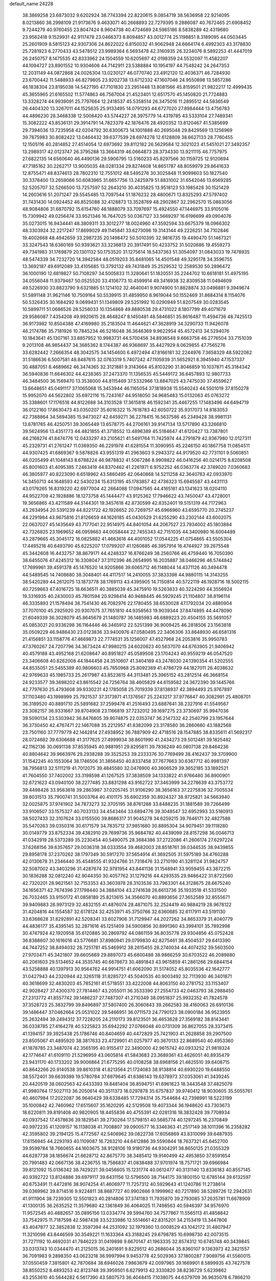 default_name                                                                    
24228
  38.3869258  23.6873032   9.6202924  38.7743394  22.8220615   9.0854719
  38.5636958  22.9214095   8.0213860  38.2998109  21.9173676   9.4633071
  40.2668893  22.7279395   9.2886087  40.7672465  21.6908452   9.7244279
  40.9760455  23.8047424   8.9604738  40.4724689  24.5965186   8.5838289
  42.4319680  23.9562418   9.1529931  42.9117478  23.0466373   8.8094857
  43.0012774  25.1198851   8.3189095  44.0503445  25.2601909   8.5815123
  42.9307306  24.8622022   6.8150032  41.9062948  24.6664174   6.4992303
  43.3178830  25.7281923   6.2770433  43.5478512  23.9989364   6.5693478
  42.3160935  26.3234076   8.5892253  41.4447019  26.2450757   8.1475535
  42.8333962  24.1504559  10.6205697  42.0198359  24.5532097  11.4582207
  44.1094727  23.8901552  10.9304606  44.7142911  23.5388884  10.1954197
  44.7548242  24.2647353  12.2031149  44.0872868  24.0026304  13.0230127
  46.0770740  23.4912120  12.4036371  46.7284930  23.6700442  11.5488933
  46.8279805  23.9202738  13.6712332  47.1607046  24.9550898  13.5857286
  46.1838304  23.8195038  14.5427195  47.7101830  23.2951448  13.8081566
  45.8159501  21.9822217  12.4999435  45.3655965  21.6165502  11.5774863
  46.7567004  21.4523401  12.6517570  45.1450820  21.7724883  13.3328274
  44.9939091  25.7797664  12.2418537  45.5358514  26.3475016  11.2895512
  44.5836549  26.4404320  13.3267011  44.1525635  25.9133495  14.0791293
  44.6727020  27.8984444  13.4756783  44.4896230  28.3468338  12.5006420
  43.5744227  28.3975779  14.4319785  43.5333104  27.7489341  15.3082222
  43.8536131  29.3914791  14.7823379  42.1876476  28.4920352  13.8120467
  41.5385699  29.7394036  13.7235958  42.0204792  30.6300673  14.1001888
  40.2695048  29.8429569  13.1256969  39.7875983  30.8082422  13.0464432
  39.6377539  28.6974278  12.6128809  38.6627133  28.7760455  12.1505116
  40.2814852  27.4514054  12.6973692  39.8112182  26.5629584  12.3021023
  41.5451021  27.3492357  13.2989317  42.0123747  26.3795288  13.3664319
  46.0664873  28.3734330  13.9211115  46.7757975  27.6822135  14.6560640
  46.4490136  29.5906795  13.5160233  45.8297566  30.1159725  12.9120694
  47.7185162  30.2262717  13.9005035  48.0281334  29.8274608  14.8651787
  48.8059979  29.8641633  12.8755471  48.8374613  28.7802310  12.7551012
  48.5495276  30.3025848  11.9099603  50.1827540  30.3378400  13.2659066
  50.6083965  31.6657756  13.2425979  51.8831002  31.6542046  13.6569285
  52.5205707  32.5266500  13.7257597  52.2643210  30.4035825  13.9518123
  53.1985428  30.1521429  14.2603616  51.2071247  29.5545485  13.7097544
  51.1876232  28.4800671  13.8325293  47.5797402  31.7431430  14.0924452
  46.8525088  32.4128873  13.3528769  48.2902867  32.2962570  15.0863056
  48.9084806  31.6870792  15.6154760  48.1888079  33.7097697  15.4924550
  47.1446975  33.9105016  15.7309942  49.0256474  33.9521346  16.7647025
  50.0367127  33.5669297  16.6196699  49.0904076  35.0273015  16.9434441
  48.3809311  33.3012277  18.0024960  47.3592594  33.6675379  18.0966302
  48.3303924  32.2217247  17.8699029  49.1145841  33.6273096  19.3143144
  49.2226251  34.7102846  19.4002668  48.4942659  33.2987235  20.1498472
  50.5010395  32.9816735  19.4490470  51.1467321  33.3247543  18.6360169
  50.9393621  33.3236813  20.3917491  50.4233752  31.5020686  19.4559273
  49.7341983  31.1769879  20.1301132  50.1753520  31.1275614  18.5437363
  51.3054097  31.0843033  19.7478935  48.5474339  34.7232720  14.3942584
  48.0519203  35.8481065  14.4501548  49.3295178  34.3596755  13.3692187
  49.6912089  33.4105685  13.3792132  49.7431849  35.2529532  12.2589530
  50.2896472  36.1000190  12.6819827  50.7108297  34.5005833  11.3280641
  51.1820551  35.2244702  10.6618181  51.4975195  34.0556048  11.9379467
  50.0525520  33.4106773  10.4599914  49.3416938  32.8309538  11.0494609
  49.5226930  33.8823790   9.6321885  51.1214102  32.4640041   9.9074900
  51.8828874  33.0496881   9.3949674  51.5891148  31.9621146  10.7509164
  50.5539915  31.4859950   8.9619044  50.1552469  31.8684314   8.1154076
  50.5326435  30.1684292   9.0699431  51.1349809  29.5251992  10.0290949
  51.8207549  30.0283545  10.5899711  51.0686526  28.5256033  10.1354868
  49.8880538  29.4731022   8.1807799  49.4071679  29.9586087   7.4354208
  49.9920615  28.4648247   8.1450481  48.5846851  35.8616487  11.4594736
  48.7425513  36.9173982  10.8504388  47.4169980  35.2183504  11.4644621
  47.3628919  34.3290733  11.9426078  46.2174786  35.7181926  10.7845234
  46.5216048  36.3646369   9.9622954  45.4572413  34.5294076  10.1843641
  45.1307161  33.8857952  10.9983731  44.5700456  34.8936548   9.6663758
  46.2776504  33.7151039   9.2013108  46.9854437  34.3685362   8.1744387
  46.9368697  35.4427929   8.0629855  47.7565276  33.6282442   7.2666354
  48.3042575  34.1454600   6.4972494  47.8166181  32.2244976   7.3658329
  48.5922062  31.5186636   6.5007581  48.8487615  32.0763319   5.7407242
  47.1105939  31.5652921   8.3945940  47.1537337  30.4887051   8.4689662
  46.3474365  32.3121881   9.3143664  45.8103290  31.8046859  10.1037871
  45.3184342  36.5940836  11.6646302  44.4238365  37.2473370  11.1356535
  45.5449172  36.6457893  12.9807733  46.3484500  36.1569470  13.3538000
  44.8115469  37.5332966  13.8847025  43.7475030  37.4559627  13.6648651
  45.0491117  37.1065068  15.3453944  46.1165054  37.1818938  15.5540243
  44.5501019  37.8150278  15.9952070  44.5622802  35.6972116  15.7243167
  44.9518050  34.9685483  15.0132063  45.0763272  35.3388601  17.1176518
  44.8122688  34.3103528  17.3615818  46.1592341  35.4467255  17.1483496
  44.6494719  36.0122160  17.8630473  43.0350207  35.6016322  15.7618783
  42.6050722  35.9317073  14.8183053  42.7388864  34.5694385  15.9473027
  42.6459271  36.2278415  16.5637586  45.2349428  38.9981131  13.6781765
  46.4250751  39.3065449  13.6578775  44.2706161  39.9147134  13.5717890
  43.3266810  39.5624956  13.4351773  44.4821855  41.3718552  13.4896389
  45.5184647  41.6120427  13.7387801  44.2168274  41.8474776  12.0433297
  43.2105621  41.5491764  11.7425974  44.2791879  42.9367980  12.0127311
  45.2329731  41.2761247  11.0369350  46.2291978  41.6281554  11.3090955
  45.2246150  40.1867758  11.0854511  44.9307425  41.6869367   9.5878826
  43.9551319  41.2963603   9.2943372  44.9179520  42.7731101   9.5060851
  46.0205499  41.1048143   8.6788224  46.9878832  41.5067286   8.9909822
  46.0416256  40.0214175   8.8208508  45.8001603  41.4095385   7.2463419
  44.8370462  41.2261971   6.9752252  46.0363774  42.3749020   7.0360683
  46.3805977  40.8223090   6.6518962  43.5860495  42.0640868  14.5211258
  42.3640783  42.0933970  14.3450713  44.1648593  42.5430234  15.6313195
  45.1783857  42.4736323  15.6945587  43.4431113  43.0179265  16.8319220
  42.6977004  42.2664088  17.0947565  44.4165161  43.1341623  18.0204110
  44.9522709  42.1928886  18.1273758  45.1444477  43.9125362  17.7946622
  43.7450047  43.4728001  19.3656865  43.4211589  44.5144301  19.3457618
  42.8730599  42.8352401  19.5151319  44.7172963  43.2634954  20.5391239
  44.8221722  42.1926652  20.7269757  45.6966960  43.6595770  20.2745237
  44.2291984  43.9675816  21.8126659  44.1626185  45.0430529  21.6255290
  43.2302144  43.6002075  22.0637027  45.1435649  43.7177041  22.9514975
  44.8401054  44.2067527  23.7934002  45.1803884  42.7326825  23.1969652
  46.0959663  44.0058444  22.7455343  42.7151035  44.3400980  16.6004489
  43.2879665  45.3045172  16.0825882  41.4663616  44.4001052  17.0544225
  41.0754865  43.5505304  17.4495218  40.6493790  45.6225207  17.0799207
  41.1260685  46.3957914  16.4744927  39.2675548  45.3442608  16.4432757
  38.8679171  44.4248337  16.8766249  38.2560766  46.4759440  16.7050390
  38.6455076  47.4245312  16.3308047  37.3112396  46.2654995  16.2035887
  38.0466296  46.5744842  17.7699961  39.4591378  45.1476520  14.9205866
  39.6065712  46.1148044  14.4371126  40.3494478  44.5489545  14.7408680
  38.3048401  44.4117517  14.2410055  37.3833398  44.9880115  14.3143255
  38.5420289  44.2612075  13.1873778  38.1769113  43.4395905  14.7150814
  40.5722119  46.1928716  18.5002115  40.7259663  47.4016725  18.6636511
  40.3885039  45.3475910  19.5263833  40.3224290  44.3556924  19.3316935
  40.2430003  45.7801594  20.9298414  40.9488445  46.5929245  21.1104807
  38.8196114  46.3335893  21.1578494  38.7541430  46.7082976  22.1780455
  38.6530028  47.1792034  20.4880904  37.7070100  45.2925920  20.9307075
  37.7651810  44.9358563  19.9039344  37.8474895  44.4478090  21.6049339
  36.3028079  45.8645679  21.1480787  36.1485983  46.6889223  20.4504155
  35.5691057  45.0853021  20.9336298  36.1164446  46.3465912  22.5251399
  36.9009425  46.2818506  23.1563818  35.0509229  46.9486430  23.0123836
  33.9400976  47.0580495  22.3406306  33.8648930  46.6581316  21.4156851
  33.1158776  47.4669873  22.7774531  35.1256007  47.4527968  24.2053816
  35.9950783  47.3760267  24.7207796  34.3673424  47.9980215  24.6020623
  40.5637070  44.6763905  21.9406942  40.4579188  43.4952168  21.6208647
  40.8951827  45.0589508  23.1704243  40.9559219  46.0547520  23.3406608
  40.8262008  44.1844458  24.3510607  41.3404189  43.2478030  24.1390354
  41.5202555  44.8535051  25.5455389  40.9806603  45.7650968  25.8092369
  41.4786729  44.1827011  26.4038632  42.9769633  45.1985733  25.2617987
  43.8523615  44.3113481  25.3965152  43.2812514  46.3668154  24.9233577
  39.3698202  43.8615542  24.7256764  38.4605829  44.6159582  24.3672390
  39.1445766  42.7797630  25.4793608  39.9330231  42.1785058  25.7019339
  37.8138937  42.3894493  25.9767897  37.1103480  43.1998999  25.7921537
  37.3173971  41.1376567  25.2243217  37.9776847  40.3082991  25.4808701
  36.3189520  40.8891710  25.5891682  37.2599478  41.2516493  23.6887641
  38.2327916  41.5549567  23.3082157  36.9331667  39.8704908  23.1166819
  37.7232012  39.1697275  23.3730697  35.9947036  39.5090134  23.5303942
  36.8476805  39.9074875  22.0353747  36.2147332  42.2540799  23.1957644
  36.3730450  42.4767471  22.1467088  35.2212957  41.8382099  23.3178580
  36.2860660  43.1882568  23.7501160  37.7779779  42.1442814  27.4938952
  36.7887909  42.4718516  28.1547885  38.8335611  41.5692317  28.0724682
  39.6306688  41.3177625  27.4999934  38.8601990  41.2434273  29.5012481
  39.1825482  42.1162136  30.0691138  37.8535945  40.9881951  29.8295811
  39.7836249  40.0807138  29.8464236  40.8804642  39.9663976  29.2938288
  39.3525253  39.2333376  30.7769499  38.4162437  39.3709900  31.1542245
  40.1553064  38.1746506  31.3856450  40.8337458  37.7677663  30.6367712
  40.9981397  38.7956813  32.5111219  41.7012075  39.4845580  32.0476900
  40.3606529  39.3652185  33.1892521  41.7604550  37.7402002  33.3198598
  41.1267525  37.3838509  34.1333822  41.9766480  36.8900901  32.6721623
  43.0940100  38.2277485  33.8831298  43.9162722  37.3463999  34.2278639
  43.3753772  39.4498426  33.9563618  39.2863987  37.0205745  31.9106290
  38.3656163  37.2275836  32.7005534  39.6031513  35.7900741  31.5003764
  40.4101175  35.6902359  30.8924327  38.9725821  34.5663940  32.0025875
  37.9741902  34.7873273  32.3705195  38.8761288  33.8488235  31.1881589
  39.7266499  33.9106507  33.1575327  40.7033133  34.4543464  33.6894776
  39.3048547  32.6952993  33.5180913  38.5027433  32.3107624  33.0155500
  39.8686317  31.9045278  34.6259215  39.7646171  32.4827588  35.5470263
  39.0350316  30.6171579  34.7835712  37.9851680  30.8895304  34.9079451
  39.1118280  30.0149779  33.8752334  39.4382910  29.7699736  35.9684782
  40.4439099  28.8157298  36.0046713  41.0342919  28.5373289  35.2230454
  40.5490075  28.3684386  37.2722086  41.2606174  27.6297224  37.6268156
  39.6357657  29.0036318  38.0333554  39.4682003  28.8518761  39.0344535
  38.9439855  29.8958178  37.2370262  38.1797349  30.5917270  37.5654914
  41.3692505  31.5975189  34.4760288  42.0130678  31.2346440  35.4548555
  41.9324766  31.7318476  33.2710190  41.3281124  31.9824757  32.5087002
  43.3403296  31.4287674  32.9781954  43.8441136  31.1548941  33.9059455
  43.3872215  30.1836288  32.0812240  42.9044350  30.4057762  31.1279216
  44.4293535  29.9466422  31.8722560  42.7320201  28.9621561  32.7153353
  43.3603978  28.3103536  33.7963301  44.3128675  28.6675240  34.1656371
  42.7674396  27.1798440  34.3884104  43.2741638  26.6613736  35.1933518
  41.5331500  26.7032465  33.9150172  41.0858189  25.8213615  34.3566070
  40.8893656  27.3652589  32.8555671  39.9409883  26.9973129  32.4832155
  41.4876074  28.4871075  32.2524419  40.9884219  28.9678122  31.4204816
  44.1554587  32.6178124  32.4253971  45.3750766  32.6360685  32.6117911
  43.5191130  33.6368628  31.8292891  42.5208341  33.6027906  31.7129947
  44.2027262  34.8653379  31.4040779  44.4836177  35.4395145  32.2871616
  45.1251409  34.5900856  30.8991360  43.3994101  35.7892998  30.4747924
  42.1920958  35.6120885  30.2869792  44.0861159  36.8035778  29.9304856
  45.0752428  36.8388607  30.1616016  43.5776681  37.8980941  29.0799830
  42.8275461  38.4504537  29.6413390  44.7447252  38.8494032  28.7251781
  45.5469912  38.2615455  28.2740034  44.4074252  39.5603500  27.9703471
  45.3421807  39.6605669  29.8897073  45.6800488  38.9866259  30.6703522
  46.2089880  40.2061603  29.5134652  44.3535745  40.6678673  30.4891843
  43.9615859  41.2861266  29.6844154  43.5258888  40.1397913  30.9564762
  44.9914751  41.6062090  31.5174052  45.8035536  42.1642777  31.0427943
  44.2320944  42.3265118  31.8285727  45.5040535  40.9003492  32.7113930
  46.3401871  40.3618699  32.4830203  45.7852161  41.5718551  33.4222008
  44.8063150  40.2781752  33.1153407  42.9028427  37.4300370  27.7814467
  43.2055011  36.3533390  27.2554733  42.0463793  38.2988450  27.2313772
  41.8557742  39.1486237  27.7487307  41.2710349  38.0951837  25.9932352
  41.7824578  37.3528723  25.3832799  39.8496897  37.5807400  26.3060843
  39.2662583  38.4160063  26.6910136  39.1486447  37.0462664  25.0531022
  39.5466951  36.0711573  24.7790123  38.0900184  36.9523955  25.2632494
  39.2494312  37.7228205  24.2110173  39.8123501  36.4653628  27.3569182
  38.8143441  36.0338785  27.4164278  40.5225823  35.6942292  27.0766048
  40.0731309  36.8627055  28.3373415  41.1394157  39.3925438  25.1786746
  40.8404659  40.4472829  25.7421903  41.2628858  39.2907500  23.8505067
  41.4895920  38.3817633  23.4729901  41.0257977  40.3670133  22.8689540
  40.4953360  41.1878785  23.3487074  42.3565195  40.9155417  22.3490000
  42.9615742  40.0933252  21.9819324  42.1774647  41.6109110  21.5296959
  43.0605814  41.5843683  23.3689361  43.4626051  40.8935479  23.9431170
  40.1733202  39.9006864  21.6775295  40.0108258  38.6968156  21.4625510
  39.6408715  40.8642266  20.9140538  39.8610318  41.8213564  21.1724083
  38.9138814  40.6930220  19.6488550  38.5572401  39.6639389  19.5780784
  37.6979645  41.6386143  19.6378973  37.0353061  41.3439245  20.4420519
  38.0602563  42.6433393  19.8481404  36.8594751  41.6961623  18.3443548
  37.4825079  41.9980764  17.5027113  36.2050614  40.3511373  18.0297878
  35.6757837  39.9740412  18.9030605  35.5055761  40.4607984  17.2022087
  36.9640429  39.6338485  17.7294314  35.7544684  42.7398991  18.5223199
  35.1000842  42.7460962  17.6515607  35.1620295  42.5129508  19.4073344
  36.1948620  43.7303673  18.6220811  39.8191408  40.9820905  18.4455836
  40.4755391  42.0281316  18.3832428  39.7708934  40.0937542  17.4578636
  39.1829541  39.2730264  17.5798151  40.5685774  40.1297245  16.2370849
  40.9972235  41.1209157  16.1138038  41.7008807  39.0900577  16.3346363
  41.2517149  38.1011396  16.2358282  42.3595802  39.2194125  15.4772567
  42.5408962  39.0822738  17.6056869  43.8310099  39.6487935  17.6156945
  44.2293193  40.1109087  16.7263210  44.6412886  39.5590844  18.7637321
  45.6452700  39.9599784  18.7660655  44.1603675  38.9128106  19.9180736
  44.9304291  38.8650125  21.0355329  44.6287738  38.1856674  21.6628712
  42.8675770  38.3485412  19.9140499  42.4953850  37.8591654  20.7991483
  42.0667136  38.4236755  18.7586837  41.0838488  37.9701974  18.7571721
  39.6966984  39.8121092  15.0136342  38.7429221  39.0456605  15.1231774
  40.0612477  40.3131140  13.8336183  40.8557145  40.9392722  13.8124886
  39.6979117  39.6431156  12.5796500  38.7144175  39.1800150  12.6785144
  39.6132597  40.6753491  11.4472816  38.9074254  41.4606977  11.7257312
  40.5929643  41.1240786  11.2738614  39.0369962  39.8714516   9.9224811
  38.8687727  40.9902666   9.1999962  40.7217890  38.5289726  12.2942631
  41.9111904  38.7239305  12.5501823  40.2814806  37.3741183  11.7935870
  39.2793085  37.2635781  11.6678909  41.1300135  36.2635252  11.3579680
  42.1361849  36.4064025  11.7498563  40.5946397  34.9576970  11.9572545
  40.4882657  35.0895156  13.0334774  39.5994760  34.7577867  11.5565113
  41.4858842  33.7542975  11.7187598  42.5987438  33.5233986  12.5514661
  42.8315201  34.2153419  13.3447806  43.4047877  32.3852838  12.3597394
  44.2531092  32.1979360  13.0008529  43.1042172  31.4807947  11.3210096
  43.8446569  30.3549221  11.1633364  43.3188245  29.6798785  10.6998730
  42.0073515  31.7271192  10.4692031  41.7846223  31.0419898   9.6670147
  41.1963335  32.8574312  10.6745748  40.3439845  33.0313743  10.0344470
  41.2125015  36.2401691   9.8229512  40.2686044  35.8360107   9.1363973
  42.3421557  36.7091983   9.2898350  43.0623218  36.9997994   9.9453778
  42.5029363  37.1800287   7.9089756  41.5560015  37.0550459   7.3815801
  42.7870684  38.6946026   7.9863679  42.0097965  39.1669901   8.5899935
  43.7427578  38.8550252   8.4893253  42.8123748  39.3959501   6.6279913
  42.3330820  38.8236729   5.6239862  43.2553610  40.5644282   6.5617390
  43.5807573  36.4048415   7.1038075  44.6379709  36.9635078   6.7866210
  43.3560041  35.1196609   6.7546459  42.2232311  34.2998350   7.1624849
  41.2764000  34.7785029   6.9131659  42.2825071  34.1113014   8.2349364
  42.3610851  32.9752830   6.4121915  41.8582769  33.0432259   5.4474642
  41.9712260  32.1381936   6.9922067  43.8674339  32.8657035   6.1950073
  44.1122612  32.2090211   5.3592496  44.3414084  32.5058146   7.1092600
  44.2791970  34.3181556   5.9404727  45.2986137  34.4632719   6.2859159
  44.2589102  34.6550336   4.4387289  45.1209941  34.1838675   3.6902175
  43.3065016  35.4676342   3.9701585  42.5913950  35.7884136   4.6082491
  43.2221459  35.9422314   2.5718558  43.8585470  35.3172976   1.9462186
  41.7959902  35.7957822   2.0147845  41.7728202  36.1247853   0.9751500
  41.3036908  34.3535773   2.0831692  40.2685831  34.3073721   1.7583230
  41.9113483  33.7260746   1.4316288  41.3530858  33.9775223   3.1034314
  40.8782122  36.5581770   2.7563957  40.5793564  37.2930432   2.1792565
  43.7433772  37.3732892   2.3916323  43.7914483  37.8600247   1.2638237
  44.1692368  38.0359195   3.4735894  44.0292739  37.5979225   4.3736945
  44.7257391  39.3930196   3.5001519  44.7650434  39.6686598   4.5548449
  46.1786568  39.3654133   2.9952432  46.6893665  38.4888977   3.3923141
  46.1792090  39.3016246   1.9077600  46.9765748  40.5824404   3.4290508
  46.6583289  41.2742558   4.3877419  48.0569343  40.8579655   2.7392163
  48.3361048  40.2523684   1.9808886  48.5956981  41.6628283   3.0304301
  43.8067266  40.4499151   2.8446758  44.2111770  41.2498840   1.9936063
  42.5331282  40.4395175   3.2361858  42.2925596  39.7581306   3.9538305
  41.4891812  41.3613104   2.7556943  41.9672464  42.2437802   2.3311081
  40.6992960  40.6890611   1.6141629  39.9854446  41.4071007   1.2084089
  41.3952504  40.4319139   0.8136753  39.9377566  39.4284791   2.0313797
  39.8020164  38.4857819   1.2141988  39.4435773  39.3527065   3.1767319
  40.5751855  41.8905141   3.8837137  39.7227164  42.7441361   3.6400549
  40.7410813  41.4146242   5.1228679  41.4959731  40.7527918   5.2751327
  39.9632848  41.8122569   6.3051063  40.4631740  41.4238718   7.1925821
  39.9579654  42.8992324   6.3775606  38.5040455  41.3315991   6.3407279
  37.8467246  41.4773456   7.3708867  37.9881984  40.7241031   5.2666783
  38.5997641  40.6046447   4.4651313  36.5976165  40.2297690   5.1444218
  35.9347346  41.0018064   5.5301318  36.2130933  40.0015679   3.6707481
  35.1439819  39.7913905   3.6270816  36.5008259  41.1927538   2.7553299
  37.5724760  41.3595318   2.6568726  36.0799999  40.9988487   1.7686678
  36.0382043  42.0909604   3.1629096  36.8985875  38.8896397   3.1391011
  37.8619075  39.1023134   3.1516015  36.3040518  38.9502084   5.9519130
  35.1521413  38.5083978   6.0147412  37.3330387  38.3572463   6.5676245
  38.2499403  38.7516360   6.3906747  37.3312463  37.1046419   7.3282587
  36.9494666  36.2986172   6.7060561  38.3644619  36.8586849   7.5743459
  36.5369387  37.1191682   8.6347741  35.7957979  38.0598325   8.9376878
  36.6588174  36.0367995   9.3995894  37.2844694  35.2973076   9.0961984
  35.9131130  35.8211558  10.6409448  34.8712272  36.0579208  10.4391626
  36.0170842  34.3320268  11.0215716  35.8325368  33.7141530  10.1414721
  37.0375002  34.1308294  11.3513398  35.0539942  33.8903180  12.1333556
  35.4102372  32.9344996  12.5245643  35.0744913  34.6070718  12.9538556
  33.6104203  33.7081265  11.6485258  32.8986149  32.8386982  12.2042372
  33.1454084  34.4157819  10.7227787  36.3853129  36.7281809  11.7920219
  37.5718036  36.7736421  12.1077855  35.4585222  37.4145315  12.4644855
  34.4881324  37.3095682  12.1934500  35.7309501  38.1146315  13.7248534
  36.7204541  38.5691514  13.6782423  34.7030269  39.2323649  13.9424835
  33.7057867  38.8461981  13.7387584  34.7339762  39.5676075  14.9793583
  34.9810868  40.4248917  13.0218854  35.2414957  40.0634180  12.0264538
  34.0687250  41.0127278  12.9374292  36.2866553  41.5329685  13.6083112
  35.2924447  42.5556201  14.7300719  35.9322914  43.2536085  15.2671950
  34.5560915  43.1182367  14.1550041  34.7741537  41.9206088  15.4466328
  35.7194543  37.1184808  14.8878296  34.7364903  36.3965889  15.0796468
  36.7990934  37.0821405  15.6685258  37.5522402  37.7337584  15.4663135
  37.0559347  36.0667367  16.6987288  36.1064967  35.5964533  16.9471683
  38.0019747  34.9527795  16.1918864  38.1641997  34.2521907  17.0108536
  37.3810063  34.1636768  15.0329407  37.3130493  34.7917011  14.1445970
  37.9986640  33.2957568  14.8046538  36.3833143  33.8272880  15.3136574
  39.3818247  35.4588725  15.7474583  39.9882545  34.6193654  15.4094183
  39.2775579  36.1754750  14.9318786  39.8945900  35.9365252  16.5808046
  37.5985143  36.6714972  17.9924760  38.4329477  37.5784299  17.9795300
  37.1485937  36.1384455  19.1261674  36.5128544  35.3511186  19.0503540
  37.7936592  36.3504585  20.4192930  38.3214635  37.3023911  20.4064037
  36.7209768  36.4266773  21.5069113  37.1877918  36.5481210  22.4852506
  36.0821507  37.2872150  21.3128814  36.1171684  35.5179610  21.5054232
  38.8204969  35.2387241  20.6846789  38.6245876  34.1007269  20.2533059
  39.9064045  35.5409836  21.4050253  40.0405992  36.5041730  21.6926978
  40.9501088  34.5435606  21.7174328  40.5261195  33.5588323  21.5582065
  42.1613261  34.6516164  20.7640070  42.6665332  35.5988750  20.9360891
  43.1622766  33.5205940  21.0218554  42.6815912  32.5507264  20.8944441
  43.9967893  33.6013480  20.3238859  43.5655412  33.6024874  22.0302966
  41.7599209  34.5894280  19.2848282  42.6514401  34.6007755  18.6599182
  41.1952161  33.6806547  19.0928224  41.1527294  35.4541273  19.0207142
  41.3785129  34.6117366  23.1839984  41.9005483  35.6423957  23.6163305
  41.1789115  33.5223208  23.9443249  40.8099172  32.6999899  23.4734997
  41.6319836  33.3742412  25.3469109  41.7832669  34.3713252  25.7639090
  40.5539531  32.6552589  26.1960236  39.5868650  33.1170390  25.9962339
  40.4975843  31.6113006  25.8886798  40.8108635  32.7307236  27.7196197
  41.8519117  32.4907678  27.9275939  40.6367602  33.7483945  28.0610356
  39.9656666  31.7850352  28.5884438  40.3201305  30.7700030  28.4312518
  40.1475324  32.0335892  29.6350064  38.4559272  31.8128558  28.3270925
  38.0748580  32.8286206  28.4635607  38.2688300  31.5097900  27.2932137
  37.7570089  30.8839017  29.2450909  36.7760687  30.7660492  29.0079620
  38.1752518  29.9501886  29.2511341  37.7635498  31.2015413  30.2139752
  42.9866463  32.6538993  25.4051129  43.2173651  31.7123016  24.6460685
  43.8464221  33.0641332  26.3352655  43.5695279  33.8326648  26.9303178
  45.1801239  32.5051962  26.5719093  45.2670514  31.5289512  26.0938321
  46.1884497  33.4527511  25.9102608  45.9939909  33.5169699  24.8395751
  46.0971201  34.4501104  26.3389589  47.2056952  33.0932759  26.0646946
  45.4526748  32.3136031  28.0812027  44.8012540  32.9560419  28.9110160
  46.4409415  31.4884494  28.4474786  46.9926316  31.0706374  27.7052779
  46.8972528  31.2770785  29.8361856  46.1423696  31.6631996  30.5173420
  47.0081166  29.7581512  30.0974227  45.9903666  29.3673607  30.0917345
  47.5309552  29.2855359  29.2661240  47.6951593  29.3407041  31.4204780
  47.5873239  30.1329376  32.1606613  47.0617846  28.0681730  31.9878014
  47.1551166  27.2578923  31.2688334  47.5555570  27.7822847  32.9150083
  46.0088721  28.2423141  32.1990088  49.1791673  29.0175069  31.2141315
  49.6323086  28.7095260  32.1553149  49.2936482  28.2176947  30.4831359
  49.7174342  29.8942139  30.8643073  48.2016524  32.0440034  30.1182913
  49.1508905  31.9237648  29.3369979  48.2839929  32.7948422  31.2280157
  47.4788762  32.8318191  31.8435665  49.5144949  33.5177766  31.6222076
  49.9279806  33.9657256  30.7165068  49.2299528  34.6883999  32.5768587
  50.1721107  35.1978910  32.7870673  48.5965042  35.3967615  32.0518494
  48.5625134  34.3253334  33.9133420  47.6047057  33.8428696  33.7184770
  49.1992405  33.6452713  34.4792978  48.3275151  35.6092462  34.7240161
  49.2805807  36.0209969  35.0620242  47.8586229  36.3433090  34.0733687
  47.3928785  35.3887607  35.9155842  46.9870973  36.3567424  36.2197168
  46.5588611  34.7568048  35.6034056  48.0903571  34.7840548  37.0658604
  47.4445559  34.4487049  37.7749647  48.6960868  34.0123811  36.7903579
  48.7048876  35.4601599  37.5143288  50.6058583  32.6027787  32.1801058
  50.3237191  31.6237101  32.8701394  51.8632078  32.9629544  31.9287709
  52.0106390  33.8074428  31.3921446  53.0515343  32.1620846  32.2367792
  52.8331347  31.1381935  31.9289716  54.1962175  32.6645457  31.3463037
  55.0533519  31.9951841  31.4289666  53.8779031  32.6871806  30.3028870
  54.4942289  33.6672914  31.6525571  53.4388810  32.0773654  33.7380061
  54.6243120  31.9641625  34.0608180  52.4675032  32.1062048  34.6579756
  51.5182064  32.1850878  34.3171200  52.6631991  31.8112823  36.0892471
  53.6855943  31.4600907  36.2321915  52.5236730  33.0845069  36.9396500
  52.8217263  32.8492222  37.9610205  53.2248533  33.8229207  36.5702093
  51.1326019  33.7156675  36.9812322  51.0483806  34.9662688  37.0236926
  50.1150476  32.9907667  37.0476042  51.7633128  30.6781039  36.6149074
  52.0455634  30.1324108  37.6850293  50.7243960  30.2782531  35.8769971
  50.5094657  30.7760280  35.0237986  49.8288254  29.1839970  36.2480907
  49.4821229  29.3360895  37.2726405  48.6195332  29.2281673  35.3034274
  48.9648790  29.0537945  34.2849076  47.9091262  28.4535144  35.5743272
  47.7786069  30.8376557  35.3714028  47.3181912  30.7277805  36.6247370
  50.5733976  27.8352571  36.1752929  51.2139501  27.5397787  35.1625536
  50.5290012  27.0262088  37.2369777  49.9276555  27.2863985  38.0119782
  51.3113876  25.7874171  37.3604004  52.3440875  26.0047366  37.0873809
  51.3057053  25.4619137  38.3986406  50.8063833  24.6203463  36.4924430
  49.7350756  24.7164853  35.8931002  51.5282058  23.4840396  36.4271832
  52.8138913  23.2706586  37.0741556  52.6566676  23.0707268  38.1314571
  53.4796470  24.1256964  36.9499179  53.4223896  22.0481083  36.3960776
  54.0362752  21.4712384  37.0825750  54.0093930  22.3675033  35.5401788
  52.2097926  21.2541448  35.9209991  51.8337426  20.6451438  36.7444692
  52.4478703  20.6244358  35.0632027  51.1950899  22.3423333  35.5599888
  51.3573555  22.6408352  34.5241361  49.7618069  21.8034249  35.6975230
  49.1506867  21.4192689  34.6986249  49.2097788  21.8092550  36.9138215
  49.7956071  22.0869826  37.6940276  47.8234337  21.4290807  37.2110097
  47.6003148  20.5258115  36.6426513  47.6960183  21.0641902  38.7052140
  46.7427387  20.5504010  38.8378333  48.4809207  20.3515180  38.9635059
  47.7307527  22.2335366  39.7098810  46.8908599  22.8998355  39.5119568
  47.5843618  21.8318806  40.7123502  49.0292108  23.0408338  39.7171805
  50.1284393  22.5479249  39.4878077  48.9516908  24.3318494  39.9149805
  48.0686469  24.7837670  40.0976062  49.8096749  24.8459559  40.0946146
  46.7953433  22.4950665  36.7799721  45.6784049  22.1572463  36.3930915
  47.1576462  23.7833138  36.7811726  48.0993609  24.0245265  37.0641445
  46.3373540  24.8395282  36.1701657  45.2936355  24.7181433  36.4695430
  46.8243073  26.2231343  36.6178167  47.8002138  26.3960035  36.1693104
  46.1387446  26.9729395  36.2208565  46.9651202  26.4678601  38.0997777
  47.9137751  27.3286814  38.6486039  47.6789888  27.3465520  39.9677865
  48.2559768  27.9168922  40.6819366  46.6380402  26.5539436  40.2742514
  46.2533820  26.4481099  41.2160498  46.1681479  25.9928462  39.1029844
  45.3140072  25.3396080  38.9878766  46.3984046  24.7567531  34.6383473
  45.3794189  24.9243908  33.9734822  47.5736716  24.4407190  34.0701850
  48.3806467  24.3697245  34.6836534  47.7619665  24.1973207  32.6300800
  47.3911619  25.0603068  32.0780482  49.2484339  24.0011577  32.2861544
  49.6590158  23.1872190  32.8818188  49.3093164  23.7153275  31.2400563
  50.1325980  25.2420709  32.4405407  49.7323323  26.0498100  31.8275541
  50.1560042  25.5614879  33.4809901  51.5551391  24.8969671  31.9715798
  51.9353606  24.0698419  32.5742093  51.5355717  24.5658502  30.9323543
  52.4666725  26.0391916  32.1192622  53.0957702  26.0163827  32.9113228
  52.6137337  27.0696984  31.3091912  52.0400871  27.1656280  30.1428406
  51.4697728  26.4140819  29.7772019  52.2497105  27.9793277  29.5730160
  53.3654327  28.0631940  31.6673861  53.7918514  28.0878420  32.5860975
  53.4649473  28.8342589  31.0163644  46.9481649  22.9969920  32.1377047
  46.3695067  23.0903739  31.0533559  46.8360269  21.9208591  32.9268366
  47.3805645  21.8728090  33.7789868  45.9202382  20.8121647  32.6196679
  46.0645541  20.5447601  31.5750004  46.2286466  19.5462126  33.4222776
  45.5715900  18.7507586  33.0670512  47.2577638  19.2381186  33.2472945
  46.0201385  19.7164866  34.8056336  45.9419692  18.8166950  35.1881588
  44.4522260  21.2159515  32.7914433  43.6409960  20.8602988  31.9451595
  44.1032505  22.0429653  33.7852967  44.7895305  22.2391883  34.5049926
  42.7589707  22.6286415  33.9158638  42.0294676  21.8282798  34.0412073
  42.7377378  23.2610198  34.8037143  42.3438099  23.4867541  32.7077988
  41.2010742  23.4109115  32.2512450  43.2835606  24.2470344  32.1423836
  44.1639708  24.3320638  32.6400285  43.1348674  25.0095697  30.8958380
  42.2229662  25.6042802  30.9484684  44.3331611  25.9631366  30.7985413
  44.2146508  26.7281667  31.5641620  45.2370635  25.4095454  31.0463753
  44.5808104  26.6546406  29.4927137  45.7749349  26.7177720  28.8589457
  46.6896156  26.2436226  29.1931479  45.6818710  27.5501610  27.7636815
  46.4740937  27.7634094  27.1637757  44.4111770  28.0623387  27.6284478
  43.8317773  28.9513776  26.7143222  44.4315844  29.4013339  25.9424725
  42.4520809  29.1941891  26.7820515  41.9862810  29.8461573  26.0636020
  41.6747782  28.5507322  27.7593077  40.6015820  28.6816184  27.7768845
  42.2782495  27.7200164  28.7194471  41.6612970  27.2488023  29.4697395
  43.6644917  27.4552569  28.6835038  43.0147426  24.1047582  29.6602336
  42.0920996  24.2525806  28.8596398  43.8850405  23.0964006  29.5432951
  44.6284334  23.0390216  30.2323590  43.8208389  22.0554752  28.5037788
  43.8848167  22.5288827  27.5230650  45.0419022  21.1474750  28.6985824
  45.9373830  21.7600252  28.5865237  45.0235621  20.7536120  29.7119123
  45.1440373  19.9566562  27.7395211  44.3418127  19.2467546  27.9450571
  45.0779868  20.3079412  26.7129024  46.5094477  19.2934501  27.9443332
  47.2635455  19.9717185  27.5518159  46.7020673  19.1653699  29.0089792
  46.6690832  17.9452922  27.2380366  46.3790306  18.0458459  26.1885880
  47.7269889  17.6709302  27.2775495  45.8730380  16.8770700  27.8854087
  46.0396878  16.8525834  28.8909938  44.8806074  16.9980458  27.7018499
  46.1176243  15.9693619  27.5033947  42.4974486  21.2803064  28.5433241
  41.9489048  20.9792961  27.4844954  41.9656072  21.0208754  29.7390817
  42.5332807  21.2367733  30.5501719  40.6709982  20.3851173  29.9843390
  40.6224170  19.4867267  29.3689795  40.5925358  19.9669150  31.4665314
  41.4160592  19.2847744  31.6844201  40.7180729  20.8499475  32.0913224
  39.2784459  19.2835987  31.8791129  39.3097673  19.1009584  32.9532749
  38.4281570  19.9349142  31.6803656  39.0876397  17.9479155  31.1743370
  39.4475158  16.9018305  31.6975991  38.5630003  17.9325123  29.9687371
  38.2903738  18.8004085  29.5257909  38.5724721  17.0593614  29.4474535
  39.4868933  21.2837261  29.5968549  38.5209210  20.7801764  29.0247868
  39.5596701  22.5935588  29.8619205  40.3559820  22.9402260  30.3851855
  38.5855730  23.5769335  29.3626117  37.5855811  23.2734614  29.6754995
  38.8718409  24.9619708  29.9861141  38.6443149  24.9074867  31.0518432
  39.9287709  25.2012907  29.8811204  38.0602732  26.1047451  29.3535209
  38.3870417  26.2435098  28.3208210  37.0046731  25.8242756  29.3401170
  38.2131954  27.4290130  30.1157550  38.7637917  28.3961530  29.5395153
  37.7331633  27.5216704  31.2675435  38.5729172  23.6036237  27.8237214
  37.5000227  23.5721984  27.2235003  39.7450400  23.5686377  27.1774150
  40.5948288  23.6468217  27.7283312  39.8585153  23.4700556  25.7125200
  39.2276380  24.2455365  25.2763342  41.3131781  23.7433197  25.2588882
  41.9914076  23.1496931  25.8728667  41.5430674  23.3562826  23.7819993
  40.8764465  23.9270730  23.1350044  42.5761134  23.5379459  23.4911600
  41.3640182  22.2915728  23.6315474  41.6202167  25.2426362  25.4812501
  40.9805416  25.8358006  24.8303213  41.3882998  25.5159565  26.5108844
  43.0758375  25.6390680  25.2265191  43.1938991  26.7006032  25.4239784
  43.7315159  25.0774056  25.8911245  43.3480121  25.4629958  24.1881841
  39.3025661  22.1377693  25.1850017  38.5461290  22.1541203  24.2175194
  39.6027468  20.9969666  25.8179925  40.2616134  21.0308753  26.5874864
  39.0074587  19.7018245  25.4481903  39.2679030  19.4695144  24.4161956
  39.5132999  18.5668775  26.3556127  39.5124996  18.9065302  27.3902513
  38.7968065  17.7473854  26.2828600  40.8856437  17.9745283  26.0291709
  41.2329493  16.9511042  26.6688845  41.5850560  18.4113249  25.0820591
  37.4725879  19.7316787  25.5249562  36.7996277  19.2942283  24.5880194
  36.9110636  20.2728263  26.6122787  37.5241463  20.6261884  27.3409999
  35.4601248  20.4179432  26.7945225  34.9917696  19.4409707  26.6649602
  35.1426208  20.9154687  28.2277105  35.8433482  21.7145835  28.4758089
  33.7169989  21.4877323  28.3631292  33.5203734  21.7851106  29.3922849
  33.6025908  22.3795207  27.7465069  32.9813994  20.7442740  28.0581570
  35.3447796  19.7476223  29.2225384  34.5272037  19.0320864  29.1198947
  36.2678144  19.2237587  28.9790375  35.4456768  20.1880564  30.6884828
  36.2194070  20.9488280  30.7962521  34.4925473  20.5860082  31.0346751
  35.7067849  19.3275900  31.3052431  34.8848707  21.3217700  25.7012241
  33.9787387  20.9031870  24.9872085  35.4374644  22.5216290  25.5041524
  36.2105800  22.8032703  26.1023789  34.9282854  23.4848176  24.5231840
  33.8464230  23.5379774  24.6445857  35.5250429  24.8750929  24.8163425
  36.6120543  24.7865186  24.8581532  35.2776873  25.5512148  23.9967403
  35.0117558  25.4930931  26.1349697  35.1640682  24.8009607  26.9618453
  35.7571888  26.7864332  26.4489657  35.5297754  27.5380561  25.6946269
  35.4541201  27.1575225  27.4279665  36.8283238  26.5892934  26.4722128
  33.5252792  25.8416034  26.0527413  33.3252298  26.4467827  25.1680165
  32.9309536  24.9304365  26.0221874  33.2347275  26.4038979  26.9364791
  35.1394277  23.0541655  23.0614771  34.3932046  23.5238597  22.1981977
  36.0807756  22.1443134  22.7733023  36.7272797  21.9001046  23.5201898
  36.2684541  21.4885936  21.4642322  36.1285830  22.2256933  20.6705944
  37.7136474  20.9594727  21.3883864  38.4019556  21.7847331  21.5771487
  37.8620085  20.2081210  22.1654656  38.0596836  20.3511402  20.0192236
  37.3551610  19.5622921  19.7564406  37.9936846  21.1347130  19.2654563
  39.4726164  19.7616402  19.9946092  39.7363827  19.5814285  18.9526220
  40.1642205  20.4954504  20.4055476  39.5451349  18.4714959  20.7102088
  39.0364108  17.7101543  20.2795596  40.1943924  18.1838687  21.8254581
  41.0079829  19.0169833  22.4034500  41.3276920  19.8253897  21.8902197
  41.3944973  18.7772819  23.3126753  40.0279775  17.0217245  22.3841067
  39.4637753  16.3290784  21.9040258  40.6014765  16.7329695  23.1704550
  35.2762652  20.3472172  21.2100921  34.7749058  20.2206523  20.0896382
  35.0360317  19.4934813  22.2095393  35.4915908  19.6773093  23.0969771
  34.2989834  18.2192584  22.0521425  34.3329194  17.9252912  21.0031155
  34.9614838  17.0781100  22.8479508  34.3579730  16.1819844  22.7128760
  36.3760350  16.7692659  22.3597509  37.0276097  17.6320968  22.4915354
  36.7773848  15.9273701  22.9251582  36.3454292  16.4981194  21.3044918
  35.0282164  17.3458530  24.2320819  35.7000332  18.0451001  24.3636272
  32.8144759  18.2945432  22.4223860  32.0016394  17.5960634  21.8053137
  32.4443789  19.1350800  23.3917052  33.1639776  19.7029491  23.8296545
  31.0912276  19.2893390  23.9360289  30.4322951  18.5392310  23.4979992
  31.1045522  19.0689197  25.4611097  31.5785616  19.9331522  25.9289763
  30.0707175  19.0359013  25.8028857  31.8261334  17.8059750  25.9680019
  32.8955195  17.9026154  25.7890417  31.6151727  17.6966251  27.4774765
  32.1413893  16.8213265  27.8494454  32.0213121  18.5763456  27.9734823
  30.5563477  17.6087803  27.7107740  31.3288149  16.5187814  25.3040621
  31.6643602  16.4804860  24.2704081  31.7382314  15.6491293  25.8190844
  30.2430621  16.4733218  25.3175384  30.5303863  20.6788443  23.5997308
  31.2631933  21.6702065  23.6138580  29.2375717  20.7775178  23.2940225
  28.6652400  19.9402570  23.3362339  28.5994876  22.0435551  22.9262680
  29.0328378  22.8330333  23.5427986  28.8958902  22.3888395  21.4598105
  29.9700256  22.4911577  21.3318875  28.5644185  21.5683902  20.8259129
  28.2495969  23.6735617  20.9823820  28.8577491  24.9087300  21.2737349
  29.7888410  24.9383895  21.8216089  28.2486870  26.1081866  20.8627558
  28.7136358  27.0529411  21.0914130  27.0209266  26.0718316  20.1667599
  26.4166370  27.2179982  19.7681838  26.8099849  27.9984719  20.1967549
  26.4090902  24.8356304  19.8836668  25.4697408  24.8223222  19.3539711
  27.0205972  23.6377059  20.2944371  26.5365945  22.6939454  20.0898162
  27.0897322  22.0529337  23.1686674  26.3859900  21.0647432  22.9380756
  26.6070090  23.2306826  23.5524210  27.2607444  24.0016225  23.6042827
  25.2107185  23.6186941  23.7021079  24.5875538  23.0244157  23.0340326
  24.7944061  23.3662545  25.1595917  25.0595193  22.3436764  25.4302789
  25.3444426  24.0404675  25.8158925  23.3252429  23.5464350  25.4121417
  22.6601104  24.7712536  25.5083750  21.3628488  24.4633115  25.6652243
  20.5604570  25.1823877  25.7569236  21.1926728  23.1320576  25.6697879
  20.2961027  22.6578263  25.7752063  22.4186827  22.5326756  25.5062407
  22.6288475  21.4697476  25.4550196  25.0931012  25.0946519  23.2938123
  26.0701996  25.8331820  23.4054855  23.9314512  25.5564523  22.8327595
  23.1349903  24.9276353  22.7890419  23.7538670  26.9468959  22.3781659
  24.4578579  27.1351048  21.5667936  22.3266202  27.1275375  21.8435096
  21.6253911  26.7723945  22.5996507  22.1296712  28.1873943  21.6791511
  22.0616184  26.3703168  20.5339750  22.2310931  25.3050799  20.6926916
  21.0068038  26.4993329  20.2849296  22.9055711  26.8373079  19.3378615
  23.0229860  26.0506580  18.3636781  23.3613840  28.0058670  19.3120494
  24.0543639  28.0116086  23.4541311  24.3843722  29.1469493  23.0989166
  23.9994913  27.6491258  24.7435969  23.6865847  26.7059795  24.9473371
  24.4546796  28.4722739  25.8762602  24.4030005  29.5131705  25.5578415
  23.4866884  28.3335478  27.0627583  23.4457774  27.2913871  27.3840945
  23.8409074  28.9377629  27.8990201  22.1068688  28.8119551  26.7054119
  21.7971375  30.0653834  26.2382192  22.4517293  30.8460884  26.1913052
  20.4996634  30.0860954  25.9079881  19.9707449  30.9495934  25.5209196
  19.9485415  28.8790038  26.1268386  20.9651990  28.0673444  26.6537901
  20.8802183  27.0299108  26.9442234  25.9329325  28.2594599  26.2621573
  26.3239820  28.4789887  27.4082870  26.7834172  27.8678530  25.3127033
  26.4000622  27.6233800  24.4047141  28.2453541  27.7775617  25.4510270
  28.5511449  28.2443363  26.3882699  28.6936713  26.2919653  25.4998683
  28.3605877  25.7997087  24.5859392  30.2252271  26.1684284  25.5548423
  30.6769960  26.6093982  24.6686887  30.6121527  26.6620800  26.4474789
  30.5225800  25.1209554  25.5630881  28.0514509  25.5658200  26.7100825
  28.3545425  26.0647577  27.6315649  26.9674525  25.6405634  26.6346942
  28.3801389  24.0704796  26.8303371  27.7491733  23.6253770  27.6003528
  28.1890348  23.5673711  25.8831979  29.4218287  23.9285234  27.1174195
  28.8942814  28.5832967  24.3127677  28.3570387  28.6543164  23.2035957
  30.0354641  29.2316274  24.5655941  30.4387594  29.1730809  25.4938096
  30.7850195  29.9425229  23.5161507  30.0706382  30.5740871  22.9883597
  31.8317685  30.8923798  24.1427751  31.3035508  31.5246483  24.8592451
  32.9443384  30.1481922  24.9062645  33.5692048  30.8592409  25.4462070
  32.5142135  29.4617712  25.6356422  33.5729619  29.5849203  24.2159346
  32.4123702  31.8108116  23.0476469  33.0501775  31.2251522  22.3869054
  31.5907751  32.2120803  22.4532717  33.2070478  33.0051901  23.5915708
  34.0871182  32.6664132  24.1314138  33.5258806  33.6352877  22.7608516
  32.5858983  33.5929605  24.2649528  31.3616200  28.9620412  22.4714907
  31.9776889  27.9477256  22.8197897  31.1364687  29.2305951  21.1755342
  30.5930548  30.0547230  20.9332133  31.5665315  28.3241964  20.0978713
  31.3643655  27.3095121  20.4429257  30.7242251  28.5024591  18.8230294
  29.6771756  28.3514362  19.0837440  30.8546131  29.5025087  18.4110166
  31.1412637  27.4622001  17.7693966  32.0340157  27.8144996  17.2502084
  31.3893519  26.5349443  18.2800341  30.0543881  27.1428045  16.7405741
  29.1360062  26.8629308  17.2604990  29.8663506  28.0138615  16.1098281
  30.5417402  25.9603991  15.8935893  31.4368712  26.2582227  15.3394979
  30.8156050  25.1373889  16.5614899  29.4983893  25.4994274  14.9560229
  29.2395388  26.2325767  14.2974967  29.8148742  24.6983151  14.4141887
  28.6579118  25.2117820  15.4450917  33.0690466  28.4083386  19.8141537
  33.5849113  29.4599229  19.4317362  33.7297263  27.2584411  19.9308075
  33.1982445  26.4675004  20.2759218  35.0904842  26.9783126  19.4738563
  35.7779238  27.7130750  19.8967696  35.4647199  25.5830288  20.0105178
  35.4840077  25.6444794  21.0989617  34.6695739  24.8842333  19.7443369
  36.7739117  24.9693137  19.5418060  37.8739814  24.8882753  20.4177779
  37.7936281  25.2792835  21.4188345  39.0660453  24.2574231  20.0108162
  39.9054354  24.1822254  20.6836063  39.1542477  23.6829946  18.7266985
  40.2859317  23.0476054  18.3330018  40.0995988  22.4499398  17.5889647
  38.0452586  23.7377226  17.8609662  38.0929017  23.2747511  16.8874475
  36.8624644  24.3740107  18.2688030  36.0152721  24.3671013  17.6003263
  35.1676428  27.0448738  17.9401197  34.4359809  26.3322954  17.2460290
  36.0663165  27.8848731  17.4159431  36.6010616  28.4517763  18.0692296
  36.4233984  27.9690985  15.9858050  35.6019945  27.5922450  15.3728685
  36.7107317  29.4372981  15.6098118  37.5473805  29.7895795  16.2130279
  37.0167209  29.4861888  14.5627768  35.5291568  30.3987403  15.8256940
  35.1262923  30.2650691  16.8299882  35.8992189  31.4218161  15.7511446
  34.4094703  30.2140592  14.7930755  34.7655841  30.5304579  13.8104259
  34.1138119  29.1659066  14.7460314  33.1975348  31.0484877  15.2110911
  32.8062823  30.6315427  16.1428856  33.5106847  32.0788899  15.3978830
  32.1372748  31.0306221  14.1826923  32.0365918  30.1056868  13.7759056
  31.2351417  31.2860985  14.5865865  32.3516628  31.6738455  13.4213660
  37.6443319  27.1024510  15.6636469  37.6735131  26.4417848  14.6220076
  38.6170476  27.0856620  16.5752108  38.4769139  27.6214283  17.4219429
  39.8942186  26.3818377  16.4687966  39.7285787  25.3076243  16.3962590
  40.4108506  26.7052817  15.5678788  40.7953627  26.6671272  17.6751705
  40.3718026  27.2861840  18.6553541  42.0593971  26.2567131  17.6007926
  42.3622734  25.7623782  16.7647500  43.0336464  26.4458880  18.6736491
  42.7451575  27.3182663  19.2588145  42.9659828  25.2226740  19.5988237
  41.9580342  25.1437818  20.0083999  43.1734095  24.3190338  19.0212081
  44.1597933  25.3722412  20.9592231  43.8490096  26.6309510  21.3123139
  44.4394807  26.7133407  18.1163453  44.9625300  25.9144504  17.3358216
  45.0405081  27.8339516  18.5273002  44.5924086  28.3578867  19.2691527
  46.4404122  28.1529689  18.2423320  46.6905085  27.7717244  17.2515234
  46.6620766  29.6711200  18.2398758  46.4606912  30.0720643  19.2309470
  47.7067455  29.8706506  18.0022993  45.6094039  30.4961526  17.0098749
  44.4416034  30.2495215  17.6137675  47.3644073  27.4602770  19.2556436
  46.9961373  27.2637359  20.4153849  48.5633658  27.0816857  18.8187823
  48.8275358  27.3222265  17.8678036  49.4333140  26.1389510  19.5282201
  49.1386513  26.0741113  20.5764562  49.2717421  24.7398070  18.8979953
  49.4175741  24.8364756  17.8233156  50.0379524  24.0732818  19.2951060
  47.8885620  24.1151006  19.1588698  47.7989993  23.9049699  20.2238270
  47.1096207  24.8290029  18.8942530  47.6035436  22.8265530  18.3765988
  46.4263821  22.3883695  18.3751625  48.5121500  22.1984652  17.7797764
  50.8963499  26.6045852  19.4819840  51.4939550  26.7109326  18.4114440
  51.4890333  26.8675293  20.6467356  50.9478983  26.7399033  21.4959920
  52.9149270  27.1767449  20.8087782  53.3397737  27.4442955  19.8391414
  53.0857506  28.3874438  21.7358791  52.6439677  28.1542776  22.7032028
  54.1497686  28.5717055  21.8850731  52.4522731  29.6625660  21.1808859
  52.7654810  30.0623697  20.0327029  51.6730914  30.3274056  21.8977729
  53.7007211  25.9652390  21.3365463  53.1632884  25.1138221  22.0527394
  54.9897975  25.8846722  21.0018846  55.3684817  26.5855017  20.3717183
  55.8597851  24.7777163  21.4156679  55.3383141  23.8417945  21.2078974
  57.1217094  24.8109821  20.5329967  56.7959038  24.6812394  19.4994576
  57.5976968  25.7906499  20.5989112  58.1542711  23.7067608  20.8337860
  57.6470972  22.8027254  21.1720813  58.6634562  23.4632028  19.9009357
  59.2321373  24.0970567  21.8469838  59.2114220  25.1440600  22.4736552
  60.2361251  23.2697740  22.0356777  60.2993274  22.4061913  21.5264989
  60.9354209  23.5588109  22.6950922  56.1766023  24.7808947  22.9256285
  56.2273262  23.7118538  23.5388236  56.3655253  25.9528859  23.5419851
  56.3022388  26.7992247  22.9880813  56.8270345  26.0804156  24.9294313
  57.7259275  25.4764093  25.0620609  57.0897682  27.1186084  25.1299963
  55.7690316  25.6449824  25.9448298  54.6942294  26.2483015  26.0200629
  56.0611768  24.5864464  26.7065463  56.9770384  24.1613989  26.5978714
  55.1320711  23.8980322  27.6238216  55.5893115  22.9413234  27.8631555
  54.9777245  24.6642096  28.9539899  54.5645523  25.6536700  28.7531771
  54.2744767  24.1309381  29.5951885  56.2925562  24.8226413  29.7349568
  57.0171030  25.3703461  29.1286763  56.0858523  25.4243253  30.6224755
  56.8889034  23.4731849  30.1619864  56.7039775  23.0711018  31.3335693
  57.5315095  22.7814947  29.3345593  53.7975032  23.5069333  26.9603044
  52.7336333  23.5365601  27.5931469  53.8582904  23.2020850  25.6504987
  54.7811307  23.1981320  25.2315951  52.7131224  22.9395373  24.7617148
  53.0402092  23.1607104  23.7478703  52.3091716  21.4511772  24.8288953
  52.4344321  21.0891587  25.8512721  51.2605040  21.3244999  24.5785686
  53.1437570  20.5760479  23.8792291  54.1954618  20.8017817  24.0490859
  52.9831741  19.5311793  24.1416081  52.8654362  20.7414677  22.3724610
  52.9001251  21.7902883  22.0806642  53.6816608  20.2441983  21.8457532
  51.5630990  20.0973677  21.8711551  51.6410241  20.0047707  20.7833924
  51.4855448  19.0829566  22.2735237  50.3424299  20.8767015  22.1919556
  50.0899804  20.8061058  23.1721907  50.4549012  21.8624006  21.9544210
  49.5545819  20.4878708  21.6794439  51.5661068  23.9257578  24.9999615
  50.4127331  23.5339720  25.1855409  51.8994513  25.2142004  25.0541189
  52.8676951  25.4615609  24.9115692  50.9311125  26.2706248  25.3482123
  50.4134661  25.9786087  26.2573437  51.6299772  27.6009078  25.6356488
  52.2738923  27.8773984  24.8028938  50.8816443  28.3805800  25.7798174
  52.4036356  27.4752624  26.8139538  53.1938483  26.9465133  26.6017553
  49.8617140  26.3988978  24.2588615  50.1036050  26.1004126  23.0855646
  48.6584276  26.8026958  24.6634618  48.5470763  27.0358177  25.6466702
  47.4508078  26.8078175  23.8324187  47.7127738  26.6209148  22.7901041
  46.4803613  25.7065640  24.3109698  46.1295054  25.9835917  25.3061334
  45.6174476  25.7046344  23.6460495  47.0324805  24.2721755  24.3926983
  47.9241659  24.2615099  25.0147217  46.0001807  23.3517363  25.0452335
  45.0895215  23.3185019  24.4469051  46.4076309  22.3456813  25.1296051
  45.7679572  23.7135535  26.0464980  47.3723918  23.7140176  23.0123043
  47.7581824  22.7011034  23.1112334  46.4813126  23.7010523  22.3855430
  48.1323511  24.3338831  22.5426456  46.7445232  28.1633165  23.9088410
  46.7037000  28.7674838  24.9840585  46.1224241  28.5988419  22.8114695
  46.2572324  28.0759303  21.9488169  45.1295056  29.6787210  22.8034990
  44.8819463  29.9215625  23.8355657  45.6532471  30.9742639  22.1670192
  45.8082480  30.8362038  21.1000927  44.8735173  31.7226872  22.2870623
  46.9218133  31.5324240  22.8266474  46.9833077  32.6004198  22.6165383
  46.8470775  31.4113645  23.9053301  48.2096167  30.8979973  22.3158117
  48.3878345  30.6498066  21.1305371  49.1710537  30.6549569  23.1748024
  49.0449657  30.8817760  24.1545333  50.0675826  30.3587820  22.7922181
  43.8309307  29.2204127  22.1328237  43.8372752  28.6014587  21.0671608
  42.7080310  29.5194878  22.7772505  42.7897274  30.1196608  23.5918108
  41.3634648  29.1031007  22.3843370  41.4086999  28.1512143  21.8523210
  40.5836222  28.9109409  23.6955633  41.0502081  28.1118163  24.2717970
  40.6719913  29.8347003  24.2662474  39.0871394  28.6199966  23.5502669
  38.6251073  29.4227339  22.9884250  38.7973267  27.3055257  22.8339706
  37.7187803  27.1525334  22.8008019  39.1733898  27.3461954  21.8115009
  39.2616931  26.4745872  23.3632858  38.4549026  28.5823685  24.9378756
  38.8519388  27.7472308  25.5166518  38.6544970  29.5147799  25.4641419
  37.3780806  28.4796731  24.8301911  40.7275160  30.1587493  21.4687317
  40.4804825  31.2738272  21.9290006  40.4613761  29.8211468  20.2004398
  40.6195260  28.8633707  19.9027994  39.8509658  30.7320750  19.2119681
  40.0470788  31.7575437  19.5246817  40.4548094  30.5566497  17.8008662
  40.1408249  29.5972556  17.3921987  39.9695751  31.6567520  16.8459524
  38.8838992  31.6469599  16.7657498  40.2878887  32.6355259  17.2032226
  40.3838386  31.4924541  15.8517379  41.9909840  30.5903171  17.8131381
  42.3792978  29.7509496  18.3890513  42.3677297  30.5082771  16.7935880
  42.3417204  31.5241402  18.2537745  38.3338663  30.5355000  19.1821556
  37.8451461  29.4127175  19.0364135  37.5822671  31.6265972  19.3176862
  38.0523400  32.5225266  19.4154247  36.1514231  31.6241638  19.6383257
  35.7427594  30.6283903  19.4771004  35.9580905  31.9994609  21.1170527
  36.2795030  33.0308956  21.2548196  34.9002100  31.9417160  21.3600635
  36.7373201  31.0966783  22.0808113  36.3704952  30.0758514  21.9691025
  37.7886340  31.1111262  21.8001592  36.6593825  31.5455044  23.8362732
  37.4980070  33.1519836  23.7894413  37.6490582  33.5119124  24.8059759
  38.4591772  33.0509194  23.2864361  36.8823881  33.8751350  23.2557771
  35.3644928  32.6091131  18.7702820  35.9195361  33.5682317  18.2400989
  34.0534331  32.4066959  18.6550599  33.6561579  31.5913233  19.1077867
  33.1428770  33.4088793  18.0808137  33.4784105  33.6326777  17.0673919
  31.7217650  32.8260199  17.9882697  31.0982690  33.5095181  17.4104218
  31.7722527  31.8783440  17.4547262  31.0633781  32.5817215  19.3555779
  31.7379749  31.9841937  19.9718629  30.8994341  33.5367016  19.8552876
  29.7241352  31.8462331  19.2569582  29.1107617  31.7648668  18.1628495
  29.2583143  31.3294760  20.3012109  33.1429352  34.7449004  18.8546520
  33.4567354  34.8053149  20.0458346  32.7397489  35.8242456  18.1811129
  32.4791447  35.7173089  17.2060653  32.3764886  37.0826821  18.8361493
  33.1718246  37.3572737  19.5258967  32.2694009  38.1773700  17.7666051
  33.2265596  38.2443300  17.2465930  31.5251979  37.8627606  17.0329294
  31.9129825  39.5715858  18.2555448  32.6688675  40.2000412  19.2674819
  33.4769910  39.6707060  19.7531202  32.3967805  41.5345134  19.6305825
  32.9857249  42.0244495  20.3901367  31.3704951  42.2510168  18.9791551
  31.1658921  43.5658832  19.2611684  30.4796346  43.9397481  18.6751410
  30.5844188  41.6038650  18.0030291  29.7787769  42.1334159  17.5162425
  30.8587182  40.2722609  17.6397515  30.2598652  39.7949449  16.8717841
  31.0675343  36.9091805  19.6292736  30.1556194  36.2226603  19.1707500
  30.9524332  37.5267405  20.8074686  31.7349205  38.0851905  21.1319002
  29.8018936  37.4189526  21.7266926  28.9729514  36.9149711  21.2329917
  30.1571968  36.5357713  22.9449135  31.0297514  36.9401785  23.4558965
  29.0159945  36.4391232  23.9588598  28.8407132  37.4164932  24.4017169
  28.1114396  36.0781893  23.4724344  29.2863641  35.7527160  24.7596720
  30.4665950  35.0994976  22.4986752  31.3782201  35.0811826  21.9015057
  30.6160961  34.4632444  23.3689198  29.6421182  34.7055669  21.9036148
  29.3666804  38.8518560  22.0834335  29.9273367  39.4462191  23.0043849
  28.4687823  39.4806102  21.2969679  27.7665549  38.8643567  20.1722956
  26.8549081  38.3884929  20.5242152  28.3805565  38.1351129  19.6475194
  27.4180764  39.9767179  19.1960003  26.4464141  39.8009029  18.7451472
  28.1894190  40.0541861  18.4317437  27.4077720  41.2292257  20.0574711
  26.4217709  41.3579200  20.5025472  27.6869976  42.1085654  19.4778352
  28.4348139  40.9424931  21.1491896  29.4120349  41.2396707  20.7685175
  28.1527623  41.8307973  22.3729492  28.3885381  43.0347888  22.2599923
  27.6766986  41.3125337  23.5134153  27.4485075  40.3253974  23.5468498
  27.5165331  42.0842756  24.7633184  27.7584498  43.1278343  24.5605342
  26.0475062  42.0627036  25.2356365  25.7994633  41.0531618  25.5532383
  25.9616635  42.7083727  26.1100336  24.9995942  42.5096258  24.1961136
  25.0387278  41.8513990  23.3288288  23.6058637  42.4030259  24.8129216
  23.5227406  43.0653593  25.6717935  22.8556909  42.6796977  24.0729741
  23.4286585  41.3804548  25.1349969  25.1888007  43.9556158  23.7317446
  26.1444353  44.0634711  23.2250840  24.3981143  44.2215404  23.0297465
  25.1572690  44.6341487  24.5816210  28.5103703  41.6748176  25.8750196
  28.5282218  42.2911750  26.9420630  29.3933205  40.7014973  25.6197891
  29.2985323  40.2054739  24.7409947  30.5546243  40.3749300  26.4570974
  31.1472002  39.6122947  25.9544947  31.1698864  41.2677866  26.5643411
  30.2240523  39.8506425  27.8547094  29.3069584  39.0511455  28.0291907
  30.9956503  40.2822499  28.8564532  31.7513256  40.9142463  28.6361037
  30.8169364  39.8816102  30.2570220  30.8993592  38.7969428  30.3288283
  31.9090646  40.5005079  31.1312122  32.8721418  40.0950970  30.8329989
  31.9295017  41.5806555  30.9838680  31.6617823  40.2202761  32.4988515
  32.5266592  40.0909274  32.9449793  29.4577346  40.3134422  30.7970740
  29.1756109  41.5120838  30.8891367  28.6413240  39.3528758  31.2359073
  28.9347598  38.3880899  31.1436288  27.3672245  39.6449725  31.8983666
  26.7850830  40.2946887  31.2435798  26.6087641  38.3136200  32.0546640
  26.6133055  37.8264349  31.0779079  27.1401553  37.6576889  32.7462332
  25.1445442  38.4860315  32.5073163  24.7728806  39.4592523  32.1849454
  24.2623825  37.4123567  31.8709125  24.3806205  37.4282391  30.7889628
  24.5300143  36.4265202  32.2440496  23.2182094  37.6094358  32.1044102
  24.9885666  38.3590603  34.0231506  25.5348753  39.1520318  34.5302804
  23.9349335  38.4438283  34.2851742  25.3636811  37.3933308  34.3623422
  27.5885498  40.3979739  33.2282224  26.8221388  41.2954047  33.5807368
  28.6927389  40.0807074  33.9172214  29.2931106  39.3799454  33.5033951
  29.1112034  40.6397668  35.2126969  28.2749405  40.5615989  35.9083892
  30.2692838  39.7620321  35.7171640  30.0084075  38.7123449  35.5635492
  31.1706696  39.9780602  35.1421371  30.5651410  39.9561233  37.2042515
  30.8783710  40.9826146  37.3959647  29.6672360  39.7400685  37.7794873
  31.6636962  38.9907759  37.6467290  31.3299936  37.9729059  37.4566021
  32.5698654  39.1733839  37.0692160  31.9129053  39.1350977  39.0827862
  31.2128952  38.7570486  39.7161106  32.8563780  39.8390551  39.6673434
  32.7880952  40.0094690  40.9451294  31.9408018  39.7017339  41.4104578
  33.4074981  40.6598937  41.4061188  33.8396619  40.4029702  39.0270786
  33.9062499  40.3007323  38.0243144  34.5000982  40.9728896  39.5210989
  29.4956282  42.1257523  35.1526653  29.2481354  42.8635383  36.1092340
  30.0508282  42.5738960  34.0232808  30.2769131  41.8878973  33.3143431
  30.2414123  44.0012235  33.7157169  30.4276308  44.5369368  34.6453246
  31.4535674  44.1970006  32.7924261  31.3248561  43.5810921  31.9014168
  31.4801966  45.2390601  32.4694925  32.8018117  43.8880627  33.4416044
  33.0069336  44.1522642  34.6514092  33.7220851  43.4373694  32.7196356
  29.0137109  44.6645111  33.0705736  28.8194165  45.8706549  33.2373155
  28.1860912  43.9067785  32.3433852  28.4233231  42.9321071  32.2027423
  27.0174344  44.4332608  31.6323900  27.3263932  45.3152277  31.0695260
  26.5222284  43.3831318  30.6280019  27.3497939  43.0892673  29.9854375
  26.1964029  42.4964465  31.1708872  25.3918358  43.8490378  29.7342252
  25.6807468  44.5035561  28.5203622  26.7086735  44.6754834  28.2242005
  24.6334757  44.9176064  27.6752766  24.8532633  45.4145808  26.7436102
  23.2948168  44.6750316  28.0415950  22.2748743  45.0670533  27.2347589
  22.5932652  45.4700027  26.4044613  23.0095254  44.0183966  29.2550438
  21.9856004  43.8222646  29.5168223  24.0544524  43.6079581  30.1029839
  23.8286749  43.0953990  31.0280767  25.8866435  44.8648009  32.5784252
  25.2925362  45.9230417  32.3664749  25.5945811  44.0869897  33.6312092
  26.1067303  43.2165964  33.7415007  24.5100245  44.3925312  34.5768348
  23.5903857  44.4417236  33.9950981  24.3473139  43.2717999  35.6254600
  25.3258559  43.0370098  36.0472048  23.7231802  43.6516032  36.4362838
  23.7008036  41.9705979  35.1073740  24.3087269  41.5497429  34.3089387
  23.6195902  40.9593808  36.2528875  24.6198603  40.7565316  36.6318396
  22.9938745  41.3463091  37.0572917  23.1873705  40.0264363  35.8951655
  22.2760020  42.1727694  34.5818269  21.6634336  42.6646129  35.3384056
  22.2843615  42.7790051  33.6779200  21.8354994  41.2079022  34.3362663
  24.6120146  45.7798154  35.2500932  23.6242706  46.5114876  35.1705413
  25.7312950  46.2138352  35.8686221  26.9728726  45.4883344  36.1017142
  27.3198487  44.9521306  35.2230053  26.8382880  44.7945047  36.9329261
  27.9904175  46.5583204  36.4861430  28.3837415  47.0358160  35.5898790
  28.7980273  46.1564640  37.0945474  27.1389374  47.5579326  37.2610145
  27.5827667  48.5542298  37.2553165  27.0198598  47.2070149  38.2859650
  25.7856828  47.5192055  36.5425675  24.9944228  47.5671281  37.2912918
  25.6113368  48.7302917  35.6081820  25.1901125  49.7941303  36.0681333
  25.8857759  48.5964612  34.3007412  26.1920019  47.6855740  33.9808045
  25.6899002  49.6570604  33.2815020  26.0735394  50.6043121  33.6643226
  26.4696869  49.2953134  32.0056062  26.0864067  48.3552719  31.6108601
  26.3094083  50.0691830  31.2533942  27.9767438  49.1532501  32.2409083
  28.3894039  50.0988933  32.5958033  28.1472728  48.3827686  32.9882067
  28.6681389  48.7462219  30.9387661  28.1596225  47.8752091  30.5201706
  28.5866434  49.5729203  30.2300779  30.0847184  48.4075829  31.1540729
  30.4050141  48.3000460  32.1091164  30.9775327  48.2293737  30.2010042
  30.6884954  48.3672408  28.9419693  29.7412252  48.5921352  28.6617420
  31.3975336  48.1517534  28.2570515  32.2016339  47.8872448  30.4643955
  32.5308486  47.7392795  31.4101042  32.8268231  47.7492517  29.6821302
  24.2165356  49.9024220  32.9210278  23.9085505  50.8536005  32.1935666
  23.3248471  49.0348494  33.3923018  23.6561186  48.3229571  34.0295897
  21.9186898  48.9445287  33.0109448  21.5917770  49.8916387  32.5803712
  21.7789968  47.8467298  31.9357450  22.0305350  46.8838357  32.3837547
  20.7445074  47.7898205  31.6005147  22.6564943  48.0475016  30.7207043
  23.8031395  47.3515805  30.4187964  24.2322421  46.6285447  30.9959587
  24.3034303  47.8323802  29.2696056  25.2057621  47.4690954  28.7891466
  23.5311126  48.8322146  28.8036311  22.4873147  48.9787267  29.7331385
  21.6844617  49.7010661  29.6869499  21.0344156  48.6779020  34.2442319
  21.5201857  48.5763477  35.3743854  19.7238710  48.5631462  34.0332719
  19.3850522  48.7249899  33.0902213  18.7214514  48.4264615  35.1003219
  19.2234526  48.2435488  36.0483582  17.9539472  49.7415449  35.2518063
  17.3915618  49.9118572  34.3357851  17.2599357  49.6652080  36.0903244
  18.8129583  50.8476757  35.4659133  18.2286478  51.6324876  35.4599070
  17.7836492  47.2281127  34.8808291  16.5760906  47.3244262  35.1207769
  18.3199356  46.0988642  34.4084074  19.3298849  46.0739570  34.2878017
  17.5736610  44.8739348  34.0708675  16.7794629  45.1708347  33.3888563
  18.5011264  43.8879267  33.3127124  19.4626140  43.8438138  33.8234093
  17.9551383  42.4511625  33.2682161  17.8447557  42.0486653  34.2751178
  16.9906787  42.4533898  32.7699273  18.6409496  41.7914922  32.7393460
  18.7135998  44.4413567  31.8828380  17.7523359  44.4945873  31.3693188
  19.1122947  45.4544628  31.9490249  19.6772648  43.6322538  31.0107961
  20.6329200  43.5171490  31.5233631  19.2610922  42.6527973  30.7785083
  19.8285542  44.1667093  30.0737823  16.8809041  44.2443585  35.2945759
  17.4445574  44.2197315  36.3945244  15.6536145  43.7541186  35.0860435
  15.2996047  43.8076660  34.1368581  14.7312596  43.2231371  36.0973937
  14.9812298  43.6387057  37.0711261  13.7256121  43.5662106  35.8604446
  14.6677425  41.6944880  36.2339291  15.2223956  40.9319436  35.4372852
  13.9459811  41.2557930  37.2694292  13.5027060  41.9601300  37.8493074
  13.8559613  39.8764822  37.7585350  14.8259462  39.6018205  38.1737387
  12.8232684  39.8702356  38.9052347  13.1944834  40.5056222  39.7112113
  11.8991404  40.3136902  38.5320303  12.4655574  38.4919996  39.4909418
  12.0695251  37.8545368  38.7037433  13.6641613  37.8032480  40.1440807
  14.4358927  37.6146279  39.3993998  14.0678288  38.4349812  40.9353657
  13.3525930  36.8486808  40.5666974  11.3793462  38.6577404  40.5480842
  10.5078222  39.1413952  40.1064301  11.0779410  37.6821634  40.9270605
  11.7452156  39.2820164  41.3622367  13.5165277  38.8307253  36.6838715
  14.1487518  37.7796457  36.6566490  12.5630632  39.0838362  35.7856102
  12.0982233  39.9873756  35.7994119  12.1342029  38.0934119  34.7905794
  11.8518951  37.1736330  35.3022065  10.9069560  38.6429609  34.0783280
  10.4847582  37.8571189  33.4548626  10.1790986  38.9643552  34.8168337
  11.1760834  39.4917076  33.4477490  13.2196889  37.7483370  33.7595314
  13.3250499  36.6019133  33.3129717  14.0362927  38.7438930  33.4108886
  13.8876820  39.6427889  33.8512894  15.1682400  38.6202877  32.4973498
  14.8881979  37.9472671  31.6850106  15.4009361  40.0186940  31.8976784
  14.4389772  40.3852893  31.5329656  15.7288346  40.6847770  32.6921790
  16.3920562  40.0854503  30.7231211  17.3971971  39.8772141  31.0877681
  16.1297514  39.3176649  29.9943541  16.3923662  41.4454948  30.0078250
  15.7651846  42.4245242  30.3992647  17.0867641  41.5862182  28.9016527
  17.6312534  40.8046504  28.5309461  17.2512855  42.5379140  28.5815374
  16.3893629  38.0036350  33.2157656  17.0968507  37.1889302  32.6302143
  16.5760408  38.2696168  34.5177939  15.9854041  38.9700260  34.9527572
  17.5458025  37.5445527  35.3598514  18.5091627  37.5401658  34.8496049
  17.7102794  38.2644236  36.7150852  16.7376797  38.3003293  37.2061696
  18.3727171  37.6681117  37.3445809  18.2755972  39.6977620  36.6379318
  17.6576899  40.3015442  35.9786334  18.2592210  40.3401062  38.0247534
  18.6274761  41.3641761  37.9567472  17.2413567  40.3612179  38.4127443
  18.9025514  39.7804923  38.7031749  19.7136863  39.7333349  36.1184343
  19.7393520  39.4086649  35.0807810  20.0906463  40.7548189  36.1677858
  20.3514540  39.0928694  36.7270720  17.1629775  36.0610802  35.5652640
  18.0297857  35.1887170  35.5124119  15.8722364  35.7509794  35.7381366
  15.2152920  36.5153867  35.8533050  15.3486342  34.3763818  35.7691208
  15.8971831  33.8041927  36.5173303  13.8523473  34.3922745  36.1379047
  13.3560448  35.1431029  35.5237534  13.4138303  33.4255333  35.8851120
  13.5601420  34.6781249  37.6221946  14.1886047  35.4920218  37.9795730
  12.0953044  35.0856623  37.7792286  11.8552847  35.2262476  38.8332436
  11.9240994  36.0248920  37.2584756  11.4443328  34.3253027  37.3527347
  13.8138838  33.4440218  38.4917235  13.1920853  32.6131300  38.1576602
  14.8621468  33.1549960  38.4316671  13.5779711  33.6741836  39.5307605
  15.5511757  33.6612126  34.4254317  15.9031393  32.4818795  34.4095405
  15.3919193  34.3742967  33.3041103  15.0496669  35.3238165  33.3803987
  15.7073302  33.8515207  31.9739972  15.1239129  32.9415669  31.8292844
  15.2898639  34.8852175  30.9107703  14.2395429  35.1359717  31.0526277
  15.8670851  35.7942810  31.0493715  15.4987870  34.4222418  29.4609739
  16.5520850  34.2040243  29.2853140  14.6680492  33.1791865  29.1619191
  13.6466738  33.3239076  29.5113665  14.6533801  33.0024554  28.0899459
  15.1065072  32.3119662  29.6543467  15.0681061  35.5267356  28.4991444
  14.0135225  35.7586348  28.6457543  15.6608901  36.4242859  28.6750957
  15.2191459  35.1948250  27.4731692  17.1915744  33.4687721  31.8608789
  17.5048622  32.3580512  31.4358308  18.1016845  34.3402573  32.3097229
  17.7865791  35.2567435  32.6135506  19.5399228  34.0495165  32.3525660
  19.8814426  33.8242409  31.3422383  20.3030891  35.2817693  32.8775114
  19.9791028  35.4773112  33.8984656  21.3614260  35.0258871  32.9348372
  20.1894835  36.5864902  32.0951649  19.7518387  36.6265858  30.7539399
  19.4487290  35.7255778  30.2433483  19.7130691  37.8460775  30.0561030
  19.3863215  37.8653830  29.0275485  20.1025493  39.0375161  30.6896210
  20.0751523  39.9710621  30.1450518  20.5251282  39.0093220  32.0292177
  20.8245831  39.9242510  32.5190317  20.5707865  37.7874337  32.7258426
  20.9161350  37.7675038  33.7489980  19.8535724  32.8094149  33.2093947
  20.6058859  31.9336544  32.7793236  19.2340480  32.6884305  34.3881699
  18.6453933  33.4536975  34.7023413  19.3827587  31.5239224  35.2617692
  20.4424511  31.3904188  35.4837434  18.6474181  31.8196670  36.5739133
  17.5851841  31.9749263  36.3863682  18.7628425  30.9777545  37.2535466
  19.0632997  32.7148733  37.0386004  18.8809691  30.2170052  34.6114608
  19.5411351  29.1801855  34.7197162  17.7466553  30.2597570  33.9027315
  17.2287922  31.1340403  33.8750914  17.2003052  29.1082058  33.1777255
  17.1320271  28.2739008  33.8772701  15.7799638  29.4469689  32.6915813
  15.2175774  29.8329779  33.5416533  15.8115124  30.2419137  31.9457956
  15.0143568  28.2242413  32.1511102  15.3090090  27.3288042  32.6997603
  13.9588428  28.3905185  32.3460196  15.1340019  27.9697225  30.6493426
  15.5428405  28.8070916  29.8545226  14.7045490  26.8175292  30.1861837
  14.3484125  26.1190779  30.8153985  14.7414643  26.6529851  29.1913974
  18.1143153  28.6650038  32.0243214  18.3796362  27.4714083  31.8820070
  18.6450925  29.6171840  31.2502351  18.3639618  30.5791107  31.4174811
  19.5806723  29.3596662  30.1483358  19.1214056  28.6538071  29.4537743
  19.8445334  30.6771157  29.3985977  20.0953734  31.4676965  30.1071187
  20.6951228  30.5355961  28.7338619  18.6230735  31.0960703  28.5605813
  18.3589161  30.2752997  27.8972706  17.7658119  31.2730311  29.2054019
  18.8452749  32.3364949  27.6990468  19.8914288  32.9705578  27.6807993
  17.8690830  32.7064648  26.9042063  17.0078611  32.1698910  26.8723409
  18.0181090  33.5104227  26.3078592  20.8939916  28.7129488  30.6241432
  21.3721137  27.7666176  29.9976493  21.4395974  29.1494448  31.7679804
  21.0256612  29.9608561  32.2165528  22.6054255  28.5065957  32.4051991
  23.4211940  28.4686786  31.6816925  23.0787308  29.3390626  33.6245613
  22.2069318  29.5614735  34.2421395  24.0943782  28.5761525  34.5000956
  24.9541416  28.2725561  33.9009229  24.4383286  29.2018519  35.3221569
  23.6349195  27.6900839  34.9387679  23.6981358  30.6730655  33.1457230
  24.6855308  30.4883361  32.7197082  23.0768435  31.0960811  32.3583827
  23.8121405  31.7354979  34.2479203  24.5330734  31.4296096  35.0052022
  24.1485953  32.6737177  33.8076635  22.8390314  31.8958406  34.7130571
  22.2874151  27.0506207  32.7852177  23.0751523  26.1475393  32.4955369
  21.1221808  26.7968070  33.3907444  20.5028165  27.5695713  33.6021440
  20.7282583  25.4461623  33.8017989  21.5234737  25.0352589  34.4238091
  19.4576567  25.5123531  34.6535124  18.6700356  26.0547412  34.1274162
  19.1157000  24.4977330  34.8639900  19.8550018  26.3268479  36.2222384
  19.8871335  27.5861749  35.7541010  20.5607059  24.4763206  32.6219627
  20.9177364  23.3065362  32.7569661  20.0892440  24.9435212  31.4599649
  19.7807933  25.9097370  31.4124889  20.0008813  24.1122377  30.2491583
  19.4254422  23.2200398  30.4827127  19.2693865  24.8589345  29.1243663
  19.6900940  25.8551083  28.9853761  19.4100538  24.2967980  28.1996814
  17.7637171  24.9529713  29.4003381  17.4262726  24.0294582  29.8720746
  17.5629975  25.7750282  30.0864032  16.9756683  25.1525868  28.1077404
  17.2334433  26.1270179  27.3693770  16.0779663  24.3301301  27.8046106
  21.3633321  23.6025250  29.7575336  21.4454770  22.4576915  29.3019830
  22.4231970  24.4072703  29.9016730  22.2682195  25.3344517  30.2815443
  23.8024338  23.9940988  29.6257969  23.8424335  23.4771739  28.6660239
  24.4272323  24.8849019  29.5660201  24.3870536  23.0739894  30.7063203
  25.0730196  22.1041335  30.3816640  24.0798264  23.3244892  31.9851158
  23.5373375  24.1568437  32.1909832  24.5263854  22.4779463  33.1048992
  25.6091395  22.3618870  33.0428458  24.1903888  23.1399029  34.4506040
  23.1379794  23.4197467  34.4581802  24.3464613  22.4198075  35.2540311
  25.0427734  24.3851951  34.7317042  24.9120554  25.0932259  33.9143855
  24.6673910  24.8585035  35.6394936  26.8248375  24.0919757  34.9420639
  26.8272149  23.1505652  36.4929835  26.3223535  22.1948679  36.3535066
  27.8542598  22.9624668  36.8023857  26.3191775  23.7215543  37.2701669
  23.9335027  21.0624657  33.0509247  24.6658797  20.0888271  33.2263357
  22.6393654  20.9183382  32.7412299  22.0622384  21.7456918  32.6251218
  22.0257830  19.5987203  32.5759647  22.1946216  19.0250977  33.4893840
  20.5173641  19.7569822  32.3869958  20.3166609  20.2942980  31.4593413
  20.0498473  18.7729435  32.3343791  20.0949716  20.2989284  33.2326865
  22.6530804  18.8125927  31.4103002  22.9116841  17.6158889  31.5656278
  22.9707652  19.4838534  30.2929306  22.7110196  20.4586517  30.2243044
  23.7198737  18.8895038  29.1807370  23.1874730  17.9992095  28.8460860
  23.7821308  19.8678067  27.9930985  22.7994518  19.9081554  27.5213876
  24.0004031  20.8693275  28.3619258  24.8241536  19.5062483  26.9448033
  24.5591191  18.5067412  25.9874356  23.5938279  18.0164113  25.9706976
  25.5544453  18.1253594  25.0631231  25.3525438  17.3491792  24.3383515
  26.8216463  18.7452863  25.0940666  27.8019623  18.3795194  24.2237299
  27.6233193  17.5287128  23.7692465  27.0792829  19.7593767  26.0423609
  28.0461859  20.2357942  26.0606808  26.0852903  20.1350676  26.9665636
  26.2946230  20.8976154  27.7056550  25.1198231  18.4268342  29.6138354
  25.4883835  17.2888962  29.3246273  25.8765719  19.2500977  30.3527621
  25.5181012  20.1802207  30.5477099  27.2064239  18.8965044  30.8744111
  27.8552522  18.6697296  30.0280867  27.7752902  20.1163391  31.6307405
  27.7614702  20.9858202  30.9716616  27.1163824  20.3326479  32.4710493
  29.2029098  19.9277088  32.1812033  29.2713241  18.9837304  32.7186852
  30.2432999  19.9450053  31.0580160  31.2430115  19.8448810  31.4808587
  30.0736733  19.1090781  30.3801764  30.1827210  20.8799129  30.5012353
  29.5400535  21.0477872  33.1662794  29.4668726  22.0172650  32.6751767
  28.8412750  21.0189245  34.0035300  30.5493094  20.9067576  33.5536435
  27.1544062  17.6415185  31.7663329  27.9403818  16.7086427  31.5843903
  26.1762549  17.5787157  32.6740397  25.5812227  18.3951424  32.7920873
  25.9414857  16.4169656  33.5398438  26.8832909  16.1377083  34.0154980
  24.9539589  16.8109134  34.6534854  24.0373484  17.1897867  34.2001410
  24.6939539  15.9111338  35.2116859  25.4487861  17.8393378  35.6586837
  24.7546375  18.1934296  36.8179897  25.5492013  19.0455010  37.4860299
  25.3077310  19.4939727  38.4388595  26.6959988  19.2451336  36.8233495
  27.4794218  19.8079437  37.1730349  26.6481250  18.5001923  35.6641935
  27.4259284  18.4240244  34.9203465  25.4774346  15.1767339  32.7470490
  25.8650383  14.0530909  33.0766351  24.7461564  15.3477711  31.6383706
  24.4159224  16.2818009  31.4196411  24.4250551  14.2731054  30.6865244
  24.0612858  13.4175409  31.2524679  23.2746690  14.7332838  29.7828400
  22.4126959  15.0126098  30.3905460  23.5763960  15.5866471  29.1784029
  22.9863595  13.9177627  29.1199458  25.6433170  13.7777088  29.8679779
  25.6073523  12.6731364  29.3100246  26.7406086  14.5474188  29.8296125
  26.6814644  15.4739814  30.2390953  28.0573904  14.1137570  29.3297450
  27.9069809  13.3299777  28.5940657  28.7942597  15.2638548  28.6078780
  29.1699679  15.9703047  29.3477282  29.6597000  14.8351337  28.1005077
  27.9832621  16.0585556  27.5647500  27.5074937  16.8985676  28.0607059
  28.6598827  16.4902250  26.8339183  26.9338490  15.2399811  26.8203753
  27.2347041  14.3075938  26.0799856  25.6692994  15.5149813  27.0185187
  25.4216935  16.2726296  27.6467498  24.9634714  14.9660549  26.5369329
  28.9318969  13.4726346  30.4269064  30.0645184  13.0736700  30.1567867
  28.4069231  13.3505971  31.6521127  27.4652324  13.6896497  31.7926149
  29.0842817  12.8225447  32.8439198  28.3586195  12.9258329  33.6498013
  29.3497869  11.3111006  32.7189278  30.1399525  11.1385717  31.9876688
  29.6978705  10.9304486  33.6803035  28.1225353  10.5360319  32.3090147
  27.7094368  10.2699555  31.0215914  28.2368484  10.4496183  30.1650469
  26.5180104   9.6565238  31.0775263  25.9575820   9.3102803  30.2158019
  26.1323206   9.5127970  32.3583061  27.1482275  10.0696721  33.1475180
  27.1490708  10.1483882  34.2257772  30.2880875  13.6579051  33.3186085
  31.1946057  13.1440345  33.9758689  30.2767102  14.9595455  33.0138689
  29.4849876  15.3192651  32.4964089  31.1648623  15.9571057  33.6135099
  32.0116521  15.4533343  34.0675553  31.7049599  16.9096929  32.5329451
  30.8603140  17.3016057  31.9674109  32.1838333  17.7574707  33.0251883
  32.7019787  16.3106461  31.5519437  34.0822806  16.5597313  31.6952271
  34.4402067  17.1524810  32.5248982  34.9982551  16.0476142  30.7527057
  36.0548392  16.2423758  30.8597035  34.5364561  15.2788904  29.6613655
  35.4098404  14.7835034  28.7433640  36.2193233  14.4662402  29.1866782
  33.1581035  15.0212238  29.5247329  32.8095169  14.4257647  28.6938422
  32.2473791  15.5429804  30.4636977  31.1929534  15.3554572  30.3477628
  30.4436959  16.7379296  34.7260962  29.2186015  16.8504645  34.7213923
  31.2155867  17.3216400  35.6436159  32.2139617  17.1457453  35.5780545
  30.8001920  18.3479570  36.6155272  29.7885537  18.6707932  36.3656647
  30.7542201  17.7988496  38.0642439  30.5414472  18.6391252  38.7256210
  29.5687468  16.8311914  38.2084530  29.4472083  16.5381385  39.2518247
  28.6538818  17.3252314  37.8826853  29.7297890  15.9393089  37.6017922
  32.0373909  17.1012399  38.5803761  31.7775341  16.5010052  39.4534837
  32.4319262  16.4190677  37.8271711  33.1426992  18.0622297  39.0302839
  32.7367836  18.7872408  39.7342668  33.9311356  17.4948143  39.5245804
  33.5747099  18.5809682  38.1778382  31.6824714  19.5962847  36.4652645
  32.7910489  19.5139952  35.9274291  31.1822172  20.7635965  36.8829185
  30.2757128  20.7630727  37.3542011  31.8411339  22.0613241  36.6556916
  32.4760294  21.9915473  35.7723932  30.7543772  23.1112756  36.3642082
  30.0997271  22.7350817  35.5779321  30.1476484  23.2583932  37.2578915
  31.2844207  24.4546934  35.9330773  31.9025809  25.3766591  36.7731156
  32.1950061  26.4359815  36.0062169  32.6871235  27.3285893  36.3653033
  31.8113040  26.2240402  34.7374214  31.9847187  26.8639996  33.9635593
  31.2245615  24.9784091  34.6730642  30.7861314  24.5071990  33.8053449
  32.7625668  22.4762776  37.8142205  33.9343606  22.7834322  37.5932678
  32.2289329  22.4601538  39.0422963  31.2424937  22.2059999  39.0943882
  32.8616302  22.8242292  40.3260745  32.0214483  23.0729457  40.9722644
  33.5130318  21.6119857  41.0104453  33.6744603  21.8829333  42.0542647
  32.8059997  20.7847512  40.9956605  34.8329768  21.1187779  40.4031248
  34.6431937  20.7167860  39.4079818  35.5336112  21.9444669  40.3202175
  35.4564343  20.0239759  41.2810947  34.7338380  19.2140314  41.3957999
  36.3295641  19.6141340  40.7766330  35.8206823  20.5364633  42.6177115
  35.0717911  20.6264597  43.2939960  36.9901684  20.9795876  43.0391480
  38.0851250  20.9571429  42.3392253  38.0966284  20.5644606  41.4016174
  38.9115128  21.4185943  42.7027429  37.0683057  21.4526230  44.2414276
  36.2166037  21.5149895  44.7868644  37.9592373  21.7163182  44.6395527
  33.6869597  24.1221653  40.3559330  34.6052429  24.2489950  41.1657935
  33.3377705  25.1100839  39.5363469  32.6160528  24.9087522  38.8542214
  33.9346050  26.4558211  39.5313371  34.4574652  26.6167921  40.4753751
  34.9834209  26.5221531  38.4022480  35.7159964  25.7352173  38.5619623
  34.5052604  26.3317137  37.4428837  35.7361893  27.8515316  38.3367597
  36.4089849  28.2192940  39.3286337  35.6677852  28.5363250  37.2895551
  32.8881838  27.5891913  39.4244028  33.2534112  28.7608364  39.4991613
  31.5950772  27.2825530  39.2631453  31.3193800  26.3063449  39.3154816
  30.5823294  28.2353853  38.7917102  30.9406659  28.6236942  37.8378885
  29.2770017  27.4617237  38.5140340  29.4800708  26.6884553  37.7712222
  28.9841644  26.9604054  39.4331052  28.0791755  28.3053582  38.0373178
  27.8600720  29.0786767  38.7718099  28.3374365  28.9644575  36.6803394
  28.5943441  28.2063726  35.9397167  27.4453615  29.4999449  36.3565676
  29.1503194  29.6826148  36.7635794  26.8412385  27.4146978  37.9075486
  27.0161961  26.6403756  37.1591424  26.6278556  26.9406493  38.8653142
  25.9830579  28.0166708  37.6113874  30.3675292  29.4468558  39.7227643
  30.1312205  29.3058022  40.9242505  30.4103943  30.6349682  39.1217965
  30.7451394  30.6562726  38.1665152  30.0626397  31.9440428  39.6714397
  29.2105839  31.8530257  40.3428773  31.2669436  32.4438844  40.4730435
  31.1338857  33.4815984  40.7682773  31.3665408  31.8470971  41.3716659
  32.1774267  32.3258783  39.8918179  29.6717181  32.8990828  38.5178567
  29.8171195  32.5454231  37.3422635  29.2001528  34.1199924  38.8059561
  29.1526872  34.4187757  39.7792669  28.8049684  35.0794001  37.7592117
  28.0203271  34.6191688  37.1571172  28.2172239  36.3292957  38.4233810
  28.9592719  36.8032825  39.0673642  27.9053973  37.0402388  37.6574008
  27.3477429  36.0508937  39.0169704  29.9555850  35.4404500  36.7914523
  29.7240746  35.7098109  35.6104897  31.2109168  35.3731468  37.2525243
  31.3175784  35.2730635  38.2624091  32.4277831  35.5136246  36.4319011
  32.4254058  36.5100783  35.9900106  33.6712913  35.4025475  37.3357566
  34.5669533  35.5747436  36.7369818  33.6201613  36.1827220  38.0981073
  33.7860841  34.0339457  38.0260897  32.8708004  33.8480943  38.5777014
  33.9174449  33.2549515  37.2775290  34.9627518  33.9872733  39.0015450
  35.8922804  34.0947805  38.4471158  34.8755079  34.8319509  39.6877527
  34.9911785  32.7478437  39.7988417  34.6892880  32.8230233  40.7616491
  35.3706285  31.5350263  39.4372117  35.4373037  30.6066969  40.3368880
  35.0961977  30.7826175  41.2662515  35.6932581  29.6686002  40.0360705
  35.7086252  31.1942006  38.2297905  35.7124111  31.8782809  37.4819154
  35.7943293  30.2047167  38.0028707  32.5075515  34.5382474  35.2520080
  33.1129740  34.9032117  34.2449088  31.8964520  33.3524884  35.3236489
  31.4086323  33.1200334  36.1834429  31.8962250  32.3359490  34.2572805
  32.8852303  32.3235990  33.7945901  31.6393602  30.9422348  34.8759411
  30.6355047  30.9219398  35.2974840  31.6778990  30.1901214  34.0884686
  32.6135944  30.5451383  35.9735485  32.5501340  31.0373825  37.0855027
  33.5084477  29.6237558  35.7025580  33.5250460  29.1904089  34.7896608
  34.1846321  29.3736557  36.4249337  30.8876398  32.6199462  33.1153353
  30.6807403  31.7546767  32.2598094  30.2126126  33.7802015  33.1233852
  30.3956233  34.4288370  33.8782220  29.0261076  34.0574148  32.2931242
  28.8067464  33.1681180  31.7014108  27.7946317  34.3054952  33.1941958
  27.9022878  35.2678920  33.6937385  26.5025474  34.3308767  32.3770405
  26.5234711  35.1387502  31.6470145  26.3822990  33.3768474  31.8646161
  25.6511925  34.4907008  33.0378673  27.6124064  33.2146509  34.2645291
  28.4471915  33.2241839  34.9649747  26.7021787  33.3986214  34.8350709
  27.5515648  32.2324979  33.7947352  29.2452881  35.2104650  31.2977034
  29.8376430  36.2427370  31.6307885  28.7335988  35.0385523  30.0760418
  28.2968760  34.1437362  29.8783380  28.7676912  35.9696575  28.9412823
  29.1622441  36.9292511  29.2715395  29.6720624  35.4103965  27.8239080
  29.1630542  34.5526169  27.3846137  29.7625235  36.1685249  27.0454054
  31.0863876  34.9648692  28.2245120  31.0448171  34.2590667  29.0534546
  31.7335737  34.2668149  27.0306326  31.8017721  34.9500730  26.1838549
  32.7295535  33.9403844  27.3113076  31.1474532  33.3908663  26.7535644
  31.9573906  36.1561310  28.6100450  32.0370217  36.8486315  27.7725587
  31.5188195  36.6749534  29.4587727  32.9507852  35.8090656  28.8932606
  27.3580988  36.1982255  28.3607698  26.4292668  35.4387040  28.6450700
  27.2116713  37.2082481  27.5002848  28.0108569  37.8187941  27.3555170
  25.9462100  37.6260708  26.8920611  25.2278482  36.8099057  26.9696861
  25.4371166  38.8178016  27.7296879  25.4964380  38.5598903  28.7879629
  26.1131376  39.6586026  27.5637974  23.9997959  39.2691103  27.4311162
  23.8874198  39.4240162  26.3602277  22.9689677  38.2465345  27.9196286
  21.9635562  38.6224305  27.7351872  23.0847815  37.3103961  27.3764903
  23.0830945  38.0669800  28.9866761  23.7242768  40.5896418  28.1533924
  23.8255386  40.4581934  29.2304507  24.4311931  41.3495593  27.8192913
  22.7173906  40.9345243  27.9263384  26.1322654  37.9525506  25.3930806
  26.8857806  38.8535130  25.0303491  25.4747513  37.2027758  24.5054125
  24.8578343  36.4761587  24.8580397  25.5525282  37.3834216  23.0424831
  26.5667890  37.6736779  22.7695671  25.2255188  36.0391671  22.3737908
  25.7143961  35.2372959  22.9311505  24.1533784  35.8647297  22.4257408
  25.6876541  35.9586170  20.9185541  24.9785141  36.4156980  19.9936298
  26.7726889  35.3739537  20.6976628  24.5979457  38.4829547  22.5517829
  24.9795484  39.3823794  21.8056395  23.3668620  38.4325224  23.0528035
  23.1775537  37.6887187  23.7119947  22.3204937  39.4443603  22.9470431
  22.7792103  40.4252790  22.8127027  21.4392684  39.1479168  21.7130671
  20.7912587  40.0008235  21.5248725  22.0844631  39.0416033  20.8417085
  20.5613853  37.9114939  21.8328617  19.8976602  37.6821732  22.8282896
  20.4311918  37.1084221  20.8034679  20.9051254  37.3116835  19.9261342
  19.9088050  36.2450158  20.9256030  21.5606149  39.4615316  24.2890626
  21.7506795  38.5557514  25.1039606  20.6975912  40.4483107  24.5462738
  20.5921764  41.1771319  23.8460990  20.0556388  40.6442614  25.8645533
  20.8661731  40.6800438  26.5914749  19.3468838  42.0112221  25.9345782
  19.2172979  42.2684957  26.9863549  19.9927000  42.7727751  25.4948557
  17.9743588  42.0644239  25.2530752  17.6375530  41.1972032  24.4212179
  17.1812418  42.9948577  25.5416357  19.1203323  39.5048320  26.3487158
  18.5126681  39.6316414  27.4161174  19.0094785  38.4034818  25.5924000
  19.5234274  38.4126950  24.7145738  18.2849414  37.1634399  25.9187873
  18.2815782  37.0588483  27.0037047  16.8219463  37.3104169  25.4754608
  16.2395540  36.4728700  25.8570810  16.4236438  38.2193946  25.9305505
  16.6468762  37.3702529  23.9491578  17.4750220  37.8971575  23.4813791
  16.6100094  36.3556700  23.5510385  15.3554532  38.0996063  23.5941844
  15.0812305  37.8391961  22.5726557  14.5682747  37.7653969  24.2710157
  15.5239901  39.5580365  23.7015338  16.3836314  39.9026841  24.1212477
  14.7102427  40.4961064  23.2670413  13.5788020  40.2157762  22.6943991
  13.3093383  39.2417677  22.6317957  12.9667556  40.9393677  22.3560115
  15.0514277  41.7377818  23.4255875  15.9691400  41.9139991  23.8226036
  14.4462496  42.4977911  23.1439228  18.9829011  35.8939135  25.3905703
  18.3244174  34.8856131  25.1143788  20.3126918  35.9268935  25.2656968
  20.7735832  36.8172366  25.4212035  21.1550063  34.7825487  24.8980894
  20.6163177  33.8683892  25.1512742  21.3945750  34.7784081  23.3748092
  20.4262780  34.7242870  22.8784354  21.8588314  35.7244149  23.0984347
  22.2864761  33.6350613  22.8460516  23.2931566  33.7309023  23.2503170
  21.7504334  32.2516498  23.2180168  22.3641099  31.4802482  22.7519805
  21.8048161  32.1191164  24.2952462  20.7194288  32.1464534  22.8792230
  22.3781318  33.7134240  21.3227049  23.0514522  32.9438047  20.9486361
  21.3921651  33.5695068  20.8860899  22.7522601  34.6894345  21.0149436
  22.4512583  34.7804160  25.7194183  23.4745834  35.3393127  25.3221969
  22.3919039  34.1426252  26.8852632  21.4988571  33.7413172  27.1610664
  23.5446306  33.8804716  27.7570543  24.1369870  34.7912949  27.8370717
  23.0532160  33.4972083  29.1665454  22.3337138  32.6812709  29.0918295
  24.1750284  33.0535842  30.1086099  24.5689824  32.0849996  29.8014620
  24.9688698  33.7976759  30.0968851  23.7922122  32.9563903  31.1235201
  22.3672665  34.7045158  29.8082523  21.4923431  34.9890172  29.2257377
  22.0484006  34.4456472  30.8132506  23.0560483  35.5472905  29.8569553
  24.4380058  32.7869264  27.1681590  23.9367227  31.8510804  26.5417679
  25.7526327  32.8679423  27.4063627  26.0847471  33.6807571  27.9218723
  26.7292599  31.8078770  27.1005203  26.1909332  30.8705960  26.9859201
  27.4576010  32.1106690  25.7745399  27.8809931  33.1156696  25.8177198
  28.2759652  31.3995470  25.6515673  26.5262931  31.9977677  24.5533422
  26.1514901  30.9752650  24.4887810  25.6807908  32.6750383  24.6731947
  27.2311743  32.3598332  23.2409188  27.5565597  33.4009879  23.2814886
  28.0982896  31.7151068  23.0986777  26.2565257  32.1666100  22.0739105
  26.0029831  31.1038731  22.0002773  25.3352706  32.7185787  22.2792603
  26.8379927  32.6300928  20.7944772  26.9744256  33.6408441  20.7917486
  27.7257415  32.1716581  20.6047512  26.2119310  32.4153961  20.0208897
  27.7104335  31.6188504  28.2636051  28.1794819  32.5974362  28.8343857
  28.0323066  30.3776258  28.6228791  27.5621987  29.6095191  28.1574369
  29.0771478  30.0528766  29.6098458  29.0365028  30.7904503  30.4130400
  28.8361253  28.6603917  30.2464787  28.8786925  27.9111886  29.4535601
  29.9353764  28.3376240  31.2798460  29.7949812  27.3374082  31.6875773
  30.9218451  28.3559169  30.8191913  29.9097940  29.0615848  32.0956126
  27.4388887  28.5885937  30.9157552  27.3994046  29.2905192  31.7502069
  26.6750519  28.8845373  30.1971689  27.0444204  27.1928301  31.4199150
  27.1550620  26.4624304  30.6176462  27.6612222  26.9016675  32.2697455
  26.0023290  27.2076946  31.7411297  30.4568341  30.1649822  28.9376128
  30.6402416  29.6629587  27.8229738  31.4100795  30.8262872  29.6052522
  31.1642083  31.2366333  30.5024768  32.7362274  31.1489085  29.0623732
  32.8141123  30.7956848  28.0342571  32.8336580  32.2330944  29.0409310
  33.9464111  30.5989492  29.8317327  35.0389334  30.5934679  29.2687010
  33.7997963  30.1031401  31.0675516  32.8806295  30.1387465  31.4840674
  34.8862589  29.4776693  31.8523432  35.6862419  29.1826037  31.1702627
  35.5020597  30.4517725  32.8740973  34.7284420  30.7455555  33.5826413
  36.2746431  29.9220880  33.4334699  36.1192767  31.7189884  32.2841102
  35.4720430  32.7866015  32.3687282  37.2832805  31.6871589  31.8170561
  34.4347221  28.2014147  32.5872748  33.3539722  28.1546907  33.1829717
  35.3100303  27.1943439  32.6032266  36.1963199  27.3517827  32.1183644
  35.1283682  25.8476001  33.1627904  34.2392879  25.8303105  33.7905932
  34.9195216  24.8419579  32.0118439  35.7498900  24.9272856  31.3094022
  34.9506768  23.8322964  32.4200406  33.6113960  24.9994972  31.2518764
  32.5264121  24.1470542  31.5373533  32.6279886  23.3753188  32.2870944
  31.3077498  24.2946392  30.8497163  30.4785255  23.6371587  31.0685705
  31.1649683  25.3019721  29.8800278  30.2254671  25.4235625  29.3592759
  32.2442808  26.1543582  29.5909767  32.1286376  26.9388483  28.8562815
  33.4700492  25.9927511  30.2621833  34.3005791  26.6427517  30.0257974
  36.3229156  25.4993613  34.0748301  36.9904247  24.4715953  33.9189353
  36.6336345  26.4012957  35.0142060  36.0088673  27.1884439  35.1364801
  37.9476205  26.5163916  35.6556092  38.6912644  26.7050128  34.8820150
  37.9138193  27.3827153  36.3140386  38.4353601  25.3324790  36.4984955
  39.6346345  25.2657202  36.7766179  37.5455064  24.4118862  36.8873469
  36.5792460  24.5690814  36.6384492  37.8419901  23.2076022  37.6798375
  38.8941312  22.9589784  37.5451596  37.5973483  23.4968800  39.1798262
  36.5616726  23.8114479  39.2952399  37.7140940  22.5735358  39.7441120
  38.5163702  24.5444511  39.8360134  38.5349664  25.4594751  39.2463677
  37.9959833  24.8950328  41.2255881  37.9213471  23.9966341  41.8374196
  38.6661398  25.6019893  41.7099004  37.0154986  25.3609208  41.1347703
  39.9390101  24.0070547  39.9915189  40.5594830  24.7468011  40.4933643
  39.9348197  23.0917744  40.5829642  40.3643522  23.8028194  39.0133334
  37.0625948  21.9602409  37.1952053  36.9298808  20.9866321  37.9395322
  36.5543518  21.9598039  35.9583287  36.7335283  22.7534486  35.3615359
  35.6890054  20.8923449  35.4469115  34.8680176  20.7831075  36.1552494
  35.0981325  21.3424424  34.1071355  34.5457345  22.2720745  34.2470295
  35.8985734  21.4991300  33.3827639  34.4138786  20.5797812  33.7332003
  36.3891443  19.5171635  35.3442770  37.5920593  19.4442035  35.0640416
  35.6311438  18.4312863  35.5691690  34.6425556  18.5953263  35.7476258
  36.1086375  17.0310955  35.6833500  36.9844787  16.8862900  35.0498811
  36.4735882  16.7287543  37.1529575  35.6415898  17.0364973  37.7869716
  36.5916682  15.6509531  37.2834478  37.7500021  17.4118996  37.6660235
  37.7355417  18.4733595  37.4364275  37.7695565  17.3202042  38.7492683
  39.0196359  16.7708354  37.0963340  39.0243705  15.7115183  37.3599286
  39.0373709  16.8705081  36.0105073  40.2604589  17.4453845  37.6813649
  40.3605174  18.4449927  37.2506474  40.1263756  17.5503648  38.7615694
  41.4755277  16.6459101  37.4115312  41.6201192  16.4846349  36.4172813
  42.3015161  17.0951019  37.7957057  41.3958024  15.7304670  37.8432655
  35.0457190  16.0211264  35.2293411  33.8571533  16.3059066  35.3471752
  35.4605012  14.8446211  34.7555615  36.4592783  14.6789843  34.7230422
  34.5863522  13.7115106  34.4185257  33.6028255  14.0897461  34.1471200
  35.1510955  12.9904199  33.1885602  34.4901452  12.1699107  32.9063638
  35.2198465  13.6856267  32.3519973  36.1427121  12.5915955  33.4074638
  34.4096942  12.7386621  35.6036034  35.3595717  12.4871010  36.3495509
  33.2146739  12.1613110  35.7701962  32.4756334  12.4017558  35.1135813
  32.8722892  11.2671995  36.8948838  33.4197946  11.6197442  37.7653901
  31.3780165  11.3962251  37.2598355  30.7749248  11.1416628  36.3884533
  30.9836348  10.4642865  38.4144501  31.6171278  10.6470534  39.2819404
  29.9416555  10.6358366  38.6878694  31.0759001   9.4229051  38.1097195
  31.0476586  12.8341238  37.6923235  31.1979362  13.5223006  36.8603689
  30.0037676  12.9000837  37.9970273  31.6792050  13.1335035  38.5279255
  33.2623265   9.7969245  36.6100489  32.7206945   9.1984761  35.6668944
  34.1627378   9.1799093  37.4101553  34.9368956   9.8142930  38.4732447
  34.2859648  10.1560840  39.2795511  35.5005985  10.6540630  38.0681262
  35.9187588   8.7747662  39.0077886  35.5697727   8.3876904  39.9617019
  36.9105501   9.2096607  39.1248371  35.9263440   7.6665254  37.9575311
  36.0890964   6.6858785  38.4066864  36.7139116   7.8789322  37.2337845
  34.5675815   7.7774604  37.2579675  34.7206892   7.5665962  36.2025964
  33.5214486   6.7783068  37.7963175  32.5906326   7.1551597  38.5081448
  33.6492422   5.4917456  37.4572238  34.4104320   5.2640619  36.8214144
  32.6204533   4.4451736  37.6635526  31.6742381   4.8234703  37.2730669
  32.9979535   3.2114532  36.8189736  32.1906541   2.4852636  36.8917509
  33.0318210   3.5358412  35.7782241  34.3542240   2.5330570  37.1341545
  34.7054535   2.0681193  36.2124524  35.0935231   3.2911555  37.3952678
  34.3270038   1.4297824  38.2095872  33.4022984   0.5771816  38.2004259
  35.2772856   1.3765342  39.0320305  32.3320225   4.0068424  39.1156929
  31.2203046   3.5580196  39.4141674  33.3214114   4.0842956  40.0075977
  34.2173445   4.4142253  39.6731667  33.3120801   3.4121775  41.3176812
  33.0008602   2.3760712  41.1770507  34.3281723   3.3994081  41.7101379
  32.4206487   4.0270368  42.4012295  32.1459572   3.3498707  43.3959742
  31.9254179   5.2506677  42.2081297  32.2217786   5.7577936  41.3843275
  31.0116525   5.9680417  43.1058017  30.4765215   5.2530246  43.7295676
  31.8040825   6.9232658  44.0141944  32.2634073   7.7053329  43.4117489
  31.1061083   7.4091600  44.6953791  32.8721931   6.2637756  44.8411447
  32.6514889   5.4781378  45.9418938  31.7317519   5.2772407  46.3297880
  33.8357669   5.0393597  46.3920933  33.9688308   4.4011349  47.2571171
  34.8321969   5.5030662  45.6117139  34.2196727   6.2785826  44.6137791
  34.7166994   6.8009388  43.8072029  29.9735829   6.7787196  42.3181558
  30.1902009   7.1212538  41.1561936  28.8815140   7.1880671  42.9649591
  28.7195028   6.8624814  43.9139197  27.9090488   8.1472174  42.4156180
  27.7126383   7.8588370  41.3816405  26.5716975   8.0188118  43.1748120
  25.8253315   8.5515254  42.5884269  26.2584381   6.9740872  43.2007351
  26.5328006   8.6071790  44.5983026  27.1039153   9.5322774  44.6329398
  25.4970916   8.8740915  44.8116764  27.0032478   7.6719574  45.7210843
  27.6863375   6.6487809  45.4761931  26.6517803   7.9401054  46.8964808
  28.4323468   9.6073548  42.3587810  27.6524215  10.5494394  42.2051973
  29.7428147   9.8132947  42.5240586  30.3418990   9.0029807  42.5685818
  30.3893838  11.1142788  42.6935313  29.8438178  11.8560056  42.1082014
  30.3040768  11.5310921  44.1764085  30.8657828  12.4509449  44.3229056
  29.2627014  11.7711985  44.3940081  30.7937166  10.5228352  45.2072512
  29.8670479   9.8847347  46.0540904  28.8142383  10.0881937  45.9443956
  30.3052799   9.0040992  47.0602622  29.5927291   8.5158234  47.7061679
  31.6836135   8.7699380  47.2381608  32.1077949   7.9731325  48.2529812
  33.0797870   7.9898077  48.3223020  32.6163928   9.4024742  46.3885309
  33.6730358   9.2232550  46.5159346  32.1705414  10.2713512  45.3743237
  32.8946100  10.7565304  44.7362496  31.8439711  11.1269249  42.1880923
  32.4838938  10.0825347  42.0206089  32.3586898  12.3392326  41.9729672
  31.7406878  13.1258481  42.1495385  33.7878551  12.6711047  41.9186636
  34.3519864  11.8299950  41.5114732  33.9422827  13.8819464  40.9790118
  33.6193629  13.5878290  39.9795978  33.2706634  14.6734971  41.3162285
  35.3447035  14.4492716  40.8693929  36.3554830  13.6884904  40.2533382
  36.1322830  12.7091372  39.8489842  37.6662452  14.1911713  40.1727690
  38.4348524  13.6014618  39.6999973  37.9740815  15.4567821  40.7137873
  39.2380917  15.9515265  40.6348594  39.8183388  15.3334809  40.1408294
  36.9575686  16.2283834  41.3130864  37.2003692  17.2074937  41.6935761
  35.6445677  15.7231168  41.3955540  34.8671264  16.3130538  41.8607902
  34.3215023  12.9663791  43.3389611  33.5327814  13.1802827  44.2589956
  35.6411953  13.0129828  43.5497417  36.2414916  12.7343265  42.7773127
  36.2808229  13.3327497  44.8418550  35.5526264  13.8453619  45.4679946
  36.6581284  12.0134994  45.5366315  35.8127106  11.3315164  45.4276416
  37.5051723  11.5766620  45.0110281  36.9732375  12.0670481  47.0402441
  36.1768756  12.5962726  47.5644486  36.9839873  11.0373837  47.4022313
  38.3264775  12.7027198  47.3818260  39.0895734  12.3103516  46.7053960
  38.2537389  13.7810366  47.2456298  38.7172346  12.3955673  48.7704366
  38.4015062  11.5189658  49.1613038  39.5280699  13.0936697  49.5428683
  40.0890764  14.2050583  49.1656620  39.9057775  14.5999889  48.2498338
  40.8125499  14.6018622  49.7529363  39.7886780  12.6624487  50.7405209
  39.4650864  11.7340161  51.0012514  40.4030685  13.1712340  51.3636766
  37.4617167  14.2807366  44.6292936  38.3710072  13.9862899  43.8516812
  37.4158705  15.4296825  45.3031730  36.6501133  15.5523951  45.9574671
  38.2791819  16.5968122  45.0471621  38.5205518  16.5979336  43.9831085
  37.5325242  17.9215254  45.3404394  38.1013564  18.7253096  44.8725029
  36.1184959  17.9418810  44.7400384  35.4842411  17.1932219  45.2137131
  35.6634611  18.9163311  44.9063782  36.1645156  17.7508800  43.6709984
  37.4029053  18.2633858  46.8304107  36.9232550  19.2339443  46.9358724
  36.7994796  17.5170545  47.3390460  38.3800623  18.3234047  47.3063871
  39.6126243  16.5598642  45.8052825  39.7390673  15.9017156  46.8448479
  40.5858533  17.3431053  45.3203615  40.4489199  17.7543042  44.4024758
  41.8037581  17.7218453  46.0563958  42.1834373  16.8247544  46.5487082
  42.8572727  18.2294884  45.0580493  42.7952463  17.6330980  44.1487811
  42.6640164  19.2722514  44.7980314  44.2733069  18.0772691  45.6201653
  44.4163249  18.7251359  46.4859142  44.4046311  17.0435519  45.9284857
  45.3264735  18.4049838  44.5626530  45.0016299  18.0267454  43.5914234
  45.4251135  19.4892259  44.5021275  46.6073831  17.7670199  44.9034084
  46.5640050  16.8390952  45.3083463  47.8131243  18.2817098  44.8024118
  48.0220334  19.4859832  44.3659573  47.2461704  20.0582896  44.0939965
  48.9670703  19.8445023  44.2977981  48.8527673  17.5892490  45.1501607
  48.7599042  16.6725684  45.5675982  49.7516431  18.0624384  45.1334181
  41.5213262  18.7667160  47.1404643  40.7092223  19.6720492  46.9423956
  42.2138766  18.6743152  48.2718351  42.8766833  17.9086311  48.3615423
  41.9738552  19.4721687  49.4859731  40.8936278  19.5861224  49.5973993
  42.4660406  18.6756365  50.7138108  43.5524321  18.5959635  50.7013741
  42.1849283  19.2403251  51.6020316  41.8431147  17.2713457  50.8499170
  41.7261509  17.0610953  51.9140917  40.8434454  17.2770605  50.4132466
  42.6524009  16.1197606  50.2293806  43.5409038  16.3305621  49.3712817
  42.3590775  14.9464146  50.5649741  42.5340196  20.9216289  49.4439629
  43.1633766  21.3875658  50.3990622  42.3444915  21.6518888  48.3394272
  41.8120705  21.2320851  47.5882215  42.7925149  23.0471671  48.1734044
  43.8405898  23.1107189  48.4726108  42.7102953  23.4397696  46.6841924
  43.3370646  22.7566120  46.1088082  41.6823132  23.3149459  46.3419975
  43.1554809  24.8788355  46.3770005  42.9523221  25.3283735  45.2209964
  43.7246150  25.5650203  47.2622114  41.9806434  24.0265422  49.0490760
  40.7766846  24.2149196  48.8453178  42.6344901  24.6926043  50.0033615
  43.6250388  24.5111876  50.1191346  42.0242474  25.7061249  50.8717006
  41.0976760  25.3098100  51.2868607  42.7071319  25.9077677  51.6976603
  41.7072580  27.0473119  50.1910305  40.8507550  27.7797983  50.6871130
  42.3321975  27.3697693  49.0513830  42.9730282  26.6925248  48.6477593
  42.1083593  28.6129605  48.2821595  41.7214800  29.3791449  48.9554841
  43.4324963  29.1446139  47.7117558  43.9145280  28.3539015  47.1361967
  43.2225307  29.9726153  47.0337026  44.4140495  29.6586132  48.7600490
  45.5436865  30.0174166  48.3627422  44.0907758  29.7059885  49.9730289
  41.0665229  28.4665486  47.1593937  40.7349258  29.4480085  46.4833877
  40.5224973  27.2584018  46.9793277  40.8542068  26.5165962  47.5769063
  39.3804124  26.9745446  46.0981407  39.6800945  27.2145815  45.0784267
  39.0582798  25.4701857  46.1496460  38.2715788  25.2422701  45.4323713
  39.9443597  24.9050824  45.8635938  38.6493464  25.0349493  47.4349051
  39.4532009  24.8495044  47.9647226  38.1521538  27.8453248  46.4567456
  38.0737776  28.3435971  47.5881023  37.1956990  28.0762725  45.5305664
  37.2291938  27.6311253  44.1400002  37.3537422  26.5534460  44.0585827
  38.0422512  28.1370063  43.6181962  35.8935728  28.0457858  43.5232479
  35.1444536  27.2731096  43.6991151  35.9869093  28.2564566  42.4572897
  35.5367370  29.2944921  44.3230989  34.4706976  29.5136236  44.2773842
  36.1019499  30.1425601  43.9345827  36.0345149  28.9571700  45.7380641
  36.3712849  29.8825083  46.2071584  34.9589088  28.3420804  46.6642129
  33.7906619  28.2120877  46.3054065  35.3441891  27.9800508  47.8912355
  36.3216724  28.1322184  48.1139876  34.5536992  27.2018136  48.8664907
  34.3216786  26.2417087  48.4128647  35.3754930  26.9277945  50.1427593
  34.7383540  26.4070111  50.8579385  36.5684155  26.0167307  49.8354084
  37.2724381  26.5166940  49.1756285  37.0884850  25.7639040  50.7548848
  36.2272480  25.0975770  49.3615629  35.9021654  28.2053380  50.8135778
  36.3973118  27.9500287  51.7499115  36.6189061  28.7116499  50.1687958
  35.0844860  28.8899916  51.0279209  33.2005391  27.8109865  49.2419343
  32.2854098  27.0755491  49.5934103  33.0265275  29.1278060  49.1095594
  33.8221673  29.6830973  48.8381283  31.7359565  29.8033690  49.3042040
  31.3671806  29.5741326  50.3044202  31.9518673  31.3207050  49.1980097
  32.1589001  31.5797231  48.1608615  31.0283335  31.8270441  49.4751485
  33.0830549  31.8429903  50.0640499  32.8674758  32.0881373  51.4329857
  31.8901922  31.9277552  51.8657009  33.9293204  32.5236840  52.2452985
  33.7644600  32.7046821  53.2966902  35.2086939  32.7097587  51.6928124
  36.0264963  33.0432409  52.3152322  35.4282563  32.4611544  50.3273360
  36.4144185  32.6012213  49.9032286  34.3666066  32.0315108  49.5129581
  34.5453558  31.8461640  48.4627977  30.6626886  29.3317223  48.3052679
  29.4759962  29.3142518  48.6316738  31.0812699  28.9121484  47.1061619
  32.0805737  28.8972415  46.9318985  30.2403319  28.3293433  46.0599086
  29.2241036  28.7005376  46.1898498  30.7243492  28.8172222  44.6759379
  31.7720751  28.5394966  44.5545682  30.1744861  28.2811177  43.9030536
  30.5891125  30.2887542  44.3702760  29.6319954  30.8341995  43.5810972
  28.8548426  30.2718197  43.0741777  29.8335748  32.1967481  43.4589673
  29.2916298  32.7975206  42.8460133  30.9591743  32.6002527  44.1370286
  31.6075849  33.8387628  44.2471426  31.2084403  34.7089408  43.7419058
  32.7885578  33.9293309  45.0002086  33.3026032  34.8780318  45.0913796
  33.3100891  32.7784295  45.6156176  34.2309523  32.8469068  46.1795428
  32.6591932  31.5352174  45.4802837  33.0898388  30.6549521  45.9290804
  31.4601563  31.4077176  44.7447134  30.1462025  26.7856206  46.1463383
  29.6110736  26.1748070  45.2198794  30.6078061  26.1349280  47.2265514
  31.0029663  26.6703380  47.9914597  30.5294378  24.6739543  47.4205024
  30.1098643  24.2144022  46.5267715  31.9294357  24.0770113  47.6427113
  32.3416137  24.5195558  48.5505244  31.8194158  23.0081385  47.8305904
  32.9493916  24.2297214  46.5272877  32.5600731  24.4008498  45.1827478
  31.5176664  24.4526003  44.9059319  33.5311210  24.5184519  44.1750913
  33.2214310  24.6710110  43.1541521  34.9011514  24.4508838  44.5004620
  35.8427731  24.4997097  43.5296977  35.4448760  24.4554543  42.6397617
  35.2931564  24.2654341  45.8401224  36.3411862  24.1924511  46.0813722
  34.3183149  24.1426297  46.8457666  34.6245388  23.9661291  47.8673650
  29.6210733  24.2496388  48.5830846  29.5517326  24.9044174  49.6203865
  28.9796114  23.0876909  48.4281247  29.1093547  22.5733467  47.5727347
  28.2211128  22.4422521  49.4946712  27.5672969  23.1937514  49.9271412
  27.3462713  21.3493882  48.8763401  26.6651973  21.7840396  48.1449952
  27.9736618  20.6010533  48.3895001  26.7682377  20.8682418  49.6645713
  29.1389353  21.8631165  50.5993608  30.2039724  21.3243664  50.2783675
  28.7333168  21.8904447  51.8875790  27.6063384  22.6468728  52.4197824
  26.6858593  22.0742248  52.2967999  27.5206569  23.6218990  51.9416074
  27.9086814  22.8543079  53.9032357  27.0049864  22.9527104  54.5017324
  28.5465715  23.7297318  54.0280972  28.6955061  21.5976881  54.2543090
  28.0092205  20.7579689  54.3815891  29.3084579  21.7378514  55.1457014
  29.5505904  21.4039972  52.9999246  30.4205147  22.0572142  53.0743433
  30.0638871  19.9638150  52.8953810  31.1415241  19.6970192  53.4176667
  29.3862358  19.0265687  52.2223100  28.4599598  19.2476156  51.8703158
  29.9358724  17.6663271  52.0573284  30.1727877  17.2936286  53.0545725
  28.9129650  16.6723285  51.4788091  29.2842815  15.6838640  51.7525900
  27.9614890  16.7945750  51.9907376  28.6858907  16.6177826  49.9589912
  29.6116444  16.8005239  49.4165106  28.3929331  15.5949275  49.7449285
  27.5568417  17.4992279  49.4209076  26.5204713  17.6780575  50.1120591
  27.6385811  17.9354627  48.2524783  31.2640403  17.6679890  51.2816272
  32.1955220  16.9494078  51.6436563  31.4121315  18.5670999  50.3050905
  30.6348097  19.1780265  50.0810734  32.6440433  18.7598449  49.5409271
  32.9973828  17.7810826  49.2128582  32.3293538  19.6015049  48.2940458
  32.1643774  20.6400550  48.5874890  33.1794232  19.5630316  47.6110412
  30.8425851  18.9880094  47.4464024  31.1767898  17.6847866  47.4581634
  33.7693126  19.4069072  50.3748069  34.9175269  19.4422376  49.9295111
  33.4460010  19.9186754  51.5700841  32.4684900  19.8789659  51.8322469
  34.3711362  20.5178382  52.5396602  35.3348969  20.6915634  52.0571107
  33.8086965  21.8813240  52.9996545  32.9613587  21.7003369  53.6620849
  34.5809644  22.3778566  53.5835789  33.3497799  22.8564006  51.8956392
  32.5323226  22.4118004  51.3297494  32.8387260  24.1527789  52.5277212
  32.4600507  24.8175630  51.7487811  32.0249749  23.9311332  53.2166586
  33.6424438  24.6506535  53.0702566  34.4810581  23.2150209  50.9326790
  35.3268784  23.6245931  51.4836230  34.8018719  22.3288497  50.3877866
  34.1215694  23.9515352  50.2164140  34.6353586  19.6030153  53.7572098
  35.6804534  19.7314679  54.4001151  33.7007563  18.6995963  54.0901353
  32.8253210  18.7524797  53.5800398  33.7860185  17.7176164  55.1916908
  34.4366874  18.0985959  55.9817688  32.3844462  17.4760291  55.7837710
  31.7061054  17.2011018  54.9755538  32.4397350  16.6331825  56.4763514
  31.8231760  18.6834492  56.5547510  32.5162846  18.9328378  57.3583195
  31.7472639  19.5491594  55.8987568  30.4428715  18.3943200  57.1689492
  30.5253786  17.5355318  57.8347546  30.1398633  19.2575931  57.7634557
  29.3749307  18.1162728  56.1021744  29.2767106  18.9985831  55.4663839
  29.6993941  17.2798602  55.4779272  28.0634583  17.7792188  56.7020261
  27.3496486  17.7182403  55.9822106  28.0722284  16.8695849  57.1680745
  27.7798360  18.4746593  57.3889618  34.3700979  16.3693515  54.7623849
  35.1574872  15.7883259  55.5013115  33.9708963  15.8621858  53.5962957
  33.2796470  16.3873280  53.0721308  34.2822420  14.5034318  53.1133950
  35.1787097  14.1565146  53.6315162  33.1553740  13.5238775  53.5034486
  33.3846078  12.5676132  53.0378717  33.1852351  13.3815913  54.5844037
  31.7206483  13.9361573  53.1163488  31.4438852  14.8307574  53.6785637
  31.6945807  14.1885485  52.0571075  30.6850709  12.8289319  53.3938088
  29.4807755  13.1366879  53.5768465  31.0373946  11.6270861  53.4274819
  34.6566919  14.4438833  51.6140360  34.8289385  13.3605105  51.0479123
  34.8384554  15.6125821  50.9832585  34.6164553  16.4352108  51.5242346
  35.4900576  15.8570532  49.6804377  35.4032011  16.9269720  49.4951611
  36.9926979  15.5639710  49.7919819  37.1197423  14.4835570  49.8429648
  37.4976759  15.9065918  48.8889522  37.6721403  16.1938644  50.9942211
  37.9190076  15.4118214  52.1386833  37.6320301  14.3685048  52.1576348
  38.5332106  15.9857716  53.2642089  38.7124118  15.3875627  54.1465025
  38.9284468  17.3388923  53.2383105  39.5768917  17.8504652  54.3188016
  40.1414648  18.6218542  54.1087033  38.6686002  18.1323251  52.1003211
  38.9542756  19.1754572  52.0896249  38.0313653  17.5575818  50.9809698
  37.8206360  18.1641447  50.1096201  34.8680774  15.1884656  48.4391712
  35.3141475  15.4384099  47.3180360  33.8311983  14.3676958  48.6087325
  33.5776204  14.1571054  49.5641899  32.9723312  13.8555934  47.5352653
  33.6184376  13.5095804  46.7287530  32.1781519  12.6254823  48.0234190
  31.4725520  12.3330079  47.2460084  32.8888399  11.8085516  48.1544133
  31.4050194  12.8192465  49.3417210  32.0796273  13.1894942  50.1101022
  30.6263301  13.5651603  49.1845867  30.7594694  11.5256274  49.8679516
  30.0745841  11.7910598  50.6750581  30.1844060  11.0573866  49.0690386
  31.8009220  10.5311518  50.4055933  32.4261098  10.1873852  49.5769164
  32.4454751  11.0478134  51.1232754  31.1639929   9.3707759  51.0728463
  30.6909537   9.6468320  51.9285913  30.4757944   8.9065314  50.4869821
  31.8330110   8.6621473  51.3595272  32.1065449  14.9791306  46.9429915
  31.6472725  15.8666406  47.6600218  31.9131833  14.9498359  45.6273046
  32.3476632  14.1889313  45.1181693  31.2401182  15.9714285  44.8239714
  30.6389567  16.6055241  45.4781548  32.2898779  16.8635528  44.1365877
  33.0363721  17.1487052  44.8790139  32.8046876  16.2899981  43.3647564
  31.7228008  18.1322794  43.5196419  31.9034979  19.3666769  44.1731378
  32.4750837  19.4162388  45.0884495  31.3321606  20.5404790  43.6521259
  31.4686338  21.4823965  44.1641653  30.5815855  20.4872722  42.4666590
  30.1427169  21.3892896  42.0633378  30.4207810  19.2644752  41.7927285
  29.8446630  19.2280515  40.8784494  30.9944193  18.0896321  42.3136989
  30.8506795  17.1529592  41.7939220  30.3043472  15.2900220  43.8171801
  30.7415217  14.6029056  42.8906631  29.0051296  15.4561205  44.0335672
  28.7300864  16.1174845  44.7509559  27.9263335  14.8676584  43.2426559
  28.2524573  13.9168940  42.8176693  26.7224336  14.6109745  44.1704138
  26.3307707  15.5725176  44.5062942  25.9386774  14.1329567  43.5872694
  26.9860642  13.7569197  45.4038264  26.5209213  12.4256741  45.4667417
  25.9994613  11.9950366  44.6204438  26.7086283  11.6614332  46.6385065
  26.3295442  10.6525901  46.6991429  27.3868908  12.2212270  47.7405473
  27.5435082  11.5478822  48.9099271  27.2246164  10.6223756  48.8829067
  27.8736461  13.5353904  47.6644147  28.4067508  13.9406555  48.5035933
  27.6510974  14.3111644  46.5165596  27.9898262  15.3369196  46.5022347
  27.5322773  15.8162758  42.0990049  27.8466117  17.0069960  42.1385616
  26.7313619  15.3556979  41.1344578  26.4907607  14.3744853  41.1084552
  26.0495614  16.2730261  40.2051811  26.7983801  16.8351589  39.6446916
  25.2114051  15.4614394  39.2143689  24.4440585  14.9143295  39.7611013
  24.6979273  16.1507429  38.5474229  26.0111911  14.4887288  38.3699774
  26.7736778  14.9629684  37.2864380  26.8147231  16.0226114  37.0781920
  27.4945236  14.0649166  36.4780976  28.0889417  14.4296139  35.6534773
  27.4597165  12.6831331  36.7563399  28.1500519  11.8194522  35.9714334
  28.0923394  10.9011912  36.3056073  26.6984679  12.2071427  37.8456368
  26.6719353  11.1499008  38.0651564  25.9754599  13.1090388  38.6487467
  25.3809878  12.7354002  39.4713402  25.1781765  17.2916392  40.9683787
  25.1680297  18.4822178  40.6565873  24.5424109  16.8544291  42.0605680
  24.5110860  15.8530062  42.2203640  23.8419830  17.7211926  43.0058754
  23.1184089  18.3119361  42.4438302  23.0646690  16.8248785  43.9768497
  22.4249475  16.1379927  43.4218774  23.7589801  16.2513512  44.5917296
  22.4357254  17.4376791  44.6234741  24.7385675  18.7196594  43.7800808
  24.2046643  19.5461195  44.5163526  26.0743207  18.6717139  43.7030017
  26.5137936  17.9751190  43.1095776  26.9677918  19.6196623  44.4050605
  26.4988761  19.9316549  45.3351522  28.2807244  18.9356822  44.8081594
  28.8148467  18.6332819  43.9098089  28.9019659  19.6368317  45.3664401
  28.0218795  17.7827291  45.6029600  28.0173705  18.0138153  46.5624577
  27.2062859  20.9223552  43.6199888  27.2801557  21.9815865  44.2410659
  27.1750037  20.8947296  42.2779230  27.1085690  19.9940072  41.8215579
  27.1563335  22.1054425  41.4192893  28.0409934  22.7099777  41.6263663
  27.1591372  21.6835077  39.9296462  26.5844281  20.7640806  39.8185600
  26.6469518  22.4541914  39.3530620  28.5380538  21.5017952  39.2804929
  29.5013509  22.1722727  39.7140345  28.6289266  20.7461482  38.2831290
  25.9315287  23.0129406  41.6882687  25.9561346  24.2174487  41.4252027
  24.8552584  22.4478588  42.2472334  24.9022595  21.4565204  42.4299295
  23.6056479  23.1543589  42.5819913  23.2140622  23.6198311  41.6772914
  22.5533644  22.1513410  43.0961064  22.9462020  21.6692549  43.9891274
  21.2358683  22.8279113  43.4855353  21.3846760  23.4471104  44.3671959
  20.8810562  23.4528402  42.6670797  20.4779312  22.0781974  43.7098279
  22.2550295  21.0683250  42.0497364  21.7742138  21.5161415  41.1784303
  23.1642327  20.5615989  41.7322551  21.5864179  20.3243083  42.4812533
  23.8306360  24.2723126  43.6079152  23.2166825  25.3337974  43.5006245
  24.7503504  24.0876999  44.5640565  25.2912769  23.2329411  44.5603260
  25.1081266  25.1430754  45.5214624  24.1991972  25.5139452  45.9973896
  26.0198262  24.5644353  46.6142446  25.5126957  23.7074610  47.0586047
  26.9383242  24.1973501  46.1528711  26.3983544  25.5040100  47.7254971
  27.1586536  26.6142913  47.5920540  27.5795815  26.9634600  46.6612256
  27.3305780  27.2294295  48.8139522  27.9539701  28.0234777  48.9553740
  26.6527529  26.5591967  49.8083169  26.5036034  26.7888604  51.1831667
  26.9799379  27.6433074  51.6378671  25.7467052  25.8865720  51.9500173
  25.6197761  26.0442968  53.0116981  25.1633348  24.7652968  51.3338447
  24.5929919  24.0656120  51.9301850  25.3143335  24.5460251  49.9505343
  24.8573651  23.6812828  49.4925417  26.0556226  25.4415789  49.1471619
  25.7714931  26.3298760  44.8080499  25.4456088  27.4857695  45.0844466
  26.6624197  26.0567920  43.8487686  26.8785650  25.0893514  43.6437234
  27.3630762  27.0795207  43.0616840  27.8945319  27.7448976  43.7409957
  28.3829912  26.4260595  42.1193245  27.8658439  26.0292971  41.2447896
  29.0959840  27.1802947  41.7887659  29.0819914  25.3591431  42.7402116
  29.3546239  25.6605718  43.6320824  26.3810299  27.9238809  42.2445495
  26.4731135  29.1541573  42.2282164  25.3768266  27.2780356  41.6421018
  25.3756287  26.2625402  41.6764520  24.2423114  27.9547832  41.0101918
  24.6238325  28.6522806  40.2636641  23.3801975  26.9135487  40.2823832
  23.9367084  26.5304739  39.4260573  23.1865598  26.0737177  40.9499014
  22.0554022  27.4684154  39.8016490  22.0222860  28.3650650  38.7171519
  22.9333881  28.6189536  38.1951952  20.8054533  28.9466035  38.3222764
  20.7824303  29.6331189  37.4888869  19.6207245  28.6284359  39.0092577
  18.6857352  29.0774942  38.7102570  19.6485932  27.7205919  40.0822873
  18.7378025  27.4710701  40.6081433  20.8658062  27.1439168  40.4819628
  20.8844420  26.4611004  41.3210747  23.4198195  28.7850916  42.0163741
  23.1728831  29.9664285  41.7735035  23.0692261  28.2205481  43.1778167
  23.2818646  27.2366158  43.3159325  22.3203216  28.9185889  44.2314901
  21.3366478  29.1927318  43.8517254  22.1909545  28.2394160  45.0735063
  23.0136781  30.1842344  44.7532081  22.3571148  31.1911236  45.0082822
  24.3467514  30.1734705  44.8678852  24.8316742  29.2975515  44.6866446
  25.1439802  31.3776290  45.1757382  24.6551210  31.9219869  45.9841056
  26.5544283  30.9909602  45.6626927  27.0250016  30.3370704  44.9277961
  27.4548529  32.2121748  45.8808929  28.4172779  31.8995913  46.2885159
  27.6382449  32.7213134  44.9366191  26.9774524  32.9112966  46.5623006
  26.4631312  30.2489970  47.0012741  25.9600271  30.8650894  47.7468066
  25.9297055  29.3082778  46.8819507  27.4640554  30.0180153  47.3544904
  25.2046852  32.3444874  43.9853812  25.0848245  33.5539348  44.1755635
  25.3155585  31.8384479  42.7532001  25.3960139  30.8335161  42.6523063
  25.3081024  32.6662641  41.5289652  26.1150326  33.3960838  41.6031839
  25.5767207  31.8083832  40.2798162  24.7933242  31.0606566  40.1663830
  25.6629215  32.6247909  38.9897403  26.3674384  33.4463534  39.1181771
  26.0028746  31.9852084  38.1745865  24.6832845  33.0258274  38.7322527
  26.8170863  31.1545760  40.4068045  26.7316095  30.4501507  41.0721087
  24.0019956  33.4590760  41.3708099  24.0314742  34.5977265  40.9055269
  22.8623508  32.9288826  41.8366571  22.8763847  31.9650728  42.1557691
  21.6020440  33.6823304  41.9119225  21.3484147  34.0306670  40.9116835
  20.4647947  32.7777418  42.4259708  20.7913641  32.3055528  43.3500712
  19.6062277  33.4060975  42.6700350  19.9917772  31.6837515  41.4506223
  20.8369777  31.0769136  41.1315117  18.9768134  30.7801034  42.1532255
  19.4505291  30.2883351  43.0010361  18.1256483  31.3660529  42.5008379
  18.6269738  30.0120754  41.4654703  19.3093455  32.2781420  40.2160062
  18.5015153  32.9453889  40.5169287  20.0323493  32.8267764  39.6159077
  18.9002420  31.4744140  39.6071327  21.7106738  34.9473320  42.7839519
  21.1127412  35.9625938  42.4334250  22.4942377  34.9394233  43.8708976
  23.0336455  34.1086269  44.0801393  22.7310363  36.1519408  44.6675672
  21.7660021  36.6120453  44.8841953  23.3973158  35.8064780  46.0101529
  22.8486971  34.9882652  46.4780712  24.4128661  35.4542911  45.8286580
  23.4473741  36.9682535  46.9921235  22.3146909  37.2752298  47.7720710
  21.4159560  36.6815340  47.6855750  22.3484792  38.3506475  48.6812213
  21.4821275  38.5961569  49.2729653  23.5186312  39.1172747  48.8377004
  23.5401910  40.1319446  49.7449728  24.1141850  40.8755461  49.4935412
  24.6536346  38.8072616  48.0604440  25.5481341  39.3908224  48.1813088
  24.6175977  37.7426743  47.1352385  25.4930543  37.5211328  46.5389147
  23.5557856  37.1815326  43.8818204  23.2093938  38.3619898  43.8710376
  24.5978158  36.7479601  43.1633253  24.8249512  35.7616493  43.1926210
  25.4096091  37.6302833  42.3063037  25.7769909  38.4562855  42.9087577
  26.6363734  36.8790703  41.7561511  26.3136420  36.0456447  41.1326308
  27.1968807  37.5781269  41.1337071  27.5699236  36.3528092  42.8600629
  27.5730883  37.0618823  43.6903795  27.1864861  35.4015007  43.2357660
  29.0093091  36.1753107  42.3551968  29.8862077  36.9857397  42.7473822
  29.2697105  35.2526688  41.5479195  24.5897193  38.2689886  41.1687014
  24.7472758  39.4583455  40.8841360  23.6535630  37.5207892  40.5728587
  23.6056293  36.5379705  40.8248116  22.6968401  38.0414656  39.5891358
  23.2465591  38.5954729  38.8279806  21.9543830  36.8676856  38.9173272
  21.5398287  36.2313284  39.7001696  21.1172288  37.2630155  38.3402897
  22.8257061  36.0047802  37.9829528  23.7453495  35.7167298  38.4897152
  22.0694845  34.7318365  37.5962225  21.8553079  34.1516372  38.4928192
  21.1345017  34.9845677  37.0943716  22.6843639  34.1252909  36.9314968
  23.1873505  36.7465925  36.6938946  23.7600387  36.0876304  36.0416048
  22.2832504  37.0675798  36.1769172  23.8033150  37.6149149  36.9238910
  21.7026059  39.0383125  40.2113947  21.5766337  40.1588806  39.7250559
  21.0091744  38.6630558  41.2926151  21.1705751  37.7296111  41.6608852
  19.9406282  39.4719728  41.9071139  19.3080914  39.8624555  41.1098668
  19.0886113  38.5658172  42.8142203  19.7607254  38.0778478  43.5203838
  18.3940643  39.1846341  43.3833715  18.2764014  37.4858183  42.0716646
  18.9148737  36.9496564  41.3709727  17.7127236  36.4811432  43.0765055
  18.5305843  36.0114177  43.6231698  17.0482562  36.9801514  43.7810481
  17.1616514  35.7023681  42.5504901  17.1034346  38.0867923  41.2950295
  17.4686904  38.7590535  40.5216387  16.5402576  37.2868122  40.8154416
  16.4458856  38.6352915  41.9698402  20.4419058  40.7085407  42.6808144
  19.6472574  41.6097150  42.9691603  21.7385944  40.7662193  43.0034864
  22.2945082  39.9409034  42.8092109  22.4535564  41.9640251  43.4992337
  21.7232980  42.6618125  43.9059872  23.4258267  41.6293797  44.6427713
  23.9396621  42.5417424  44.9391862  22.7239839  41.0690216  45.8734396
  23.4435743  40.9614559  46.6814961  21.9489869  41.7602899  46.1956333
  22.2807191  40.0979776  45.6564953  24.3905134  40.6871402  44.2441594
  23.9141005  39.8384181  44.1300347  23.1866951  42.7386159  42.3925076
  23.9317753  43.6746494  42.6887242  22.9641741  42.3870186  41.1197717
  22.3241386  41.6198966  40.9436352  23.4645332  43.0890531  39.9266790
  23.1485255  42.4832535  39.0776757  22.7616899  44.4506245  39.7616700
  23.1949985  45.1592364  40.4668360  22.9293318  44.8266825  38.7518816
  21.2792859  44.3867471  40.0183438  20.3798238  43.5571668  39.3464115
  19.2025949  43.7189083  39.9709951  18.2943749  43.1857065  39.7219426
  19.3069518  44.6397920  40.9423119  18.5426532  44.9514221  41.5385190
  20.6151896  45.0625269  40.9978010  21.0492318  45.7639784  41.6973592
  24.9969406  43.1617763  39.8244294  25.5434350  44.1484434  39.3254988
  25.6891932  42.1201148  40.3040187  25.1595069  41.3380120  40.6794921
  27.1538549  41.9742070  40.2832813  27.3847066  41.0898046  40.8793418
  27.6098624  41.6612519  38.8507255  27.2821041  42.4531537  38.1747835
  28.6980052  41.5979579  38.8186317  26.9011595  40.0635961  38.3410046
  25.6974135  40.2236502  38.9105809  27.9213561  43.1198307  40.9853011
  29.0535405  43.4563620  40.6199484  27.2915219  43.7072540  42.0045644
  26.3479553  43.3942166  42.1899184  27.8007996  44.7575080  42.8928605
  28.1192021  45.6139848  42.2956740  26.5960354  45.1787144  43.7526172
  25.8316088  45.5806484  43.0861445  26.1855468  44.2877604  44.2301586
  26.8436610  46.2116627  44.8485662  27.9829697  46.6738642  45.0478875
  25.8561072  46.5917817  45.5217676  28.9909930  44.2779733  43.7516240
  28.9146183  43.2270549  44.3979937  30.0808154  45.0546680  43.7938779
  30.0597806  45.9368221  43.2895462  31.2960703  44.7351146  44.5657060
  31.6032782  43.7201577  44.3145789  32.4120744  45.6930071  44.1293153
  32.5541133  45.6012936  43.0525946  32.1215180  46.7207953  44.3544741
  33.6351762  45.4030728  44.7816691  33.6234946  45.9242171  45.6179940
  31.0867470  44.7777778  46.0902199  31.7854515  44.0982518  46.8458701
  30.0818337  45.5196361  46.5587339  29.5108911  46.0225647  45.8834630
  29.6506806  45.5549080  47.9638108  30.5338386  45.5398776  48.6029116
  28.8952097  46.8562339  48.2529876  27.9725650  46.8910917  47.6727743
  28.6467063  46.8870434  49.3126830  29.6990692  47.9802517  47.9438857
  29.6522055  48.1348080  46.9755747  28.7843321  44.3501769  48.3660714
  28.3505264  44.2680074  49.5132334  28.5078172  43.4191851  47.4440627
  28.8660745  43.5595569  46.5057881  27.6450645  42.2476615  47.6579603
  27.4025790  42.1818224  48.7160314  26.3208259  42.4244507  46.8887915
  26.5421285  42.5395926  45.8274798  25.7117418  41.5290791  47.0037382
  25.4865793  43.6279739  47.3565155  26.0701344  44.5395088  47.2414694
  24.6111155  43.7168634  46.7187767  24.9923564  43.5328970  48.7967185
  24.9429262  42.4728833  49.4122495  24.6008960  44.6480706  49.3705367
  24.6644871  45.5227225  48.8586169  24.3110858  44.6177587  50.3367185
  28.3367884  40.9130599  47.3265634  27.6661012  39.8992813  47.1278619
  29.6672067  40.8821329  47.2413028  30.1942876  41.7185788  47.4486006
  30.4229209  39.6731299  46.8921135  30.1020969  39.3622404  45.9010480
  31.9059859  40.0195838  46.7885959  32.4723452  39.1303347  46.5129807
  32.0401459  40.7731970  46.0127216  32.3999340  40.5402828  48.0054965
  33.2411437  40.9878597  47.7673162  30.1988636  38.5284484  47.9043442
  30.3108467  38.7566421  49.1158584  29.9179228  37.2818117  47.4627681
  29.6865481  36.8579948  46.0860916  30.6433390  36.6693605  45.5985669
  29.1096074  37.5905514  45.5212509  28.8921374  35.5555033  46.1767313
  29.0829376  34.9049423  45.3234028  27.8270709  35.7797570  46.2573359
  29.3905069  34.9438604  47.4838986  30.3344480  34.4265651  47.3104403
  28.6614493  34.2585026  47.9143613  29.5911042  36.1786628  48.3691067
  28.6293934  36.4181992  48.8250153  30.5898628  35.9334633  49.5157557
  30.1176867  35.7426247  50.6371771  31.9288291  36.0060433  49.3311129
  32.6627059  36.1325588  48.0775619  32.7435366  37.1857601  47.8079642
  32.1990462  35.5732751  47.2672656  34.0545927  35.5758490  48.3604121
  34.8086128  36.0090875  47.7029642  34.0407767  34.4903440  48.2686125
  34.2720525  35.9773357  49.8172101  34.6038009  37.0167151  49.8540058
  35.0001131  35.3336886  50.3104308  32.8750384  35.8357480  50.4371058
  32.7657127  34.8279037  50.8374126  32.6582870  36.8432950  51.5739611
  32.6536872  36.4654762  52.7449474  32.4118693  38.1178780  51.2479144
  32.3296485  38.3643888  50.2701066  32.1816520  39.1625572  52.2608497
  32.9301453  39.0464419  53.0451076  32.3385282  40.5892366  51.7008858
  32.3235442  41.2776653  52.5467598  33.6629342  40.7772694  50.9667246
  34.4839944  40.6835384  51.6771058  33.7936961  40.0379134  50.1788442
  33.6876036  41.7695702  50.5174239  31.2980194  40.9793700  50.8290137
  31.4808674  40.6010013  49.9516987  30.8197457  38.9909733  52.9276042
  30.7277808  39.0370276  54.1534662  29.7701642  38.7068409  52.1448796
  29.9260294  38.6919169  51.1401289  28.4000314  38.5297237  52.6498114
  28.2110938  39.3152233  53.3820498  27.3928857  38.7001839  51.4974460
  27.5581100  37.9031170  50.7733399  26.3819416  38.5943320  51.8942585
  27.4893694  40.0429875  50.7429697  28.4083572  40.0513111  50.1621253
  26.6616940  40.1018047  50.0379652  27.4828179  41.3109718  51.6070177
  28.3005167  41.2721978  52.3275166  27.6612260  42.1696560  50.9617265
  26.1519819  41.5180003  52.3311179  25.3594335  41.6781569  51.5934526
  25.9143905  40.6231648  52.9119494  26.2451577  42.6783985  53.2386921
  26.9552718  42.4931377  53.9470918  26.4794425  43.5333019  52.7362220
  25.3797304  42.8044923  53.7530874  28.1915981  37.2236757  53.4326083
  27.2430590  37.1574314  54.2119399  29.0703565  36.2248163  53.3011132
  29.7408605  36.2787032  52.5432468  29.1979823  35.1269317  54.2712715
  28.2057265  34.8450967  54.6266702  29.8434453  33.8885657  53.6187814
  30.6659401  34.2063174  52.9754232  30.2829610  33.2761963  54.4082072
  28.9018779  32.9792853  52.8450219  27.9079162  32.2554550  53.5328725
  27.7878173  32.3808030  54.5999514  27.0952021  31.3365796  52.8446528
  26.3654003  30.7545600  53.3873503  27.2711308  31.1330611  51.4648106
  26.6619625  30.4111918  50.9374522  28.2591290  31.8541025  50.7731613
  28.4061812  31.6848382  49.7148535  29.0743832  32.7703104  51.4631700
  29.8497994  33.2985944  50.9315001  30.0035095  35.5415015  55.5165845
  29.5148444  35.4007700  56.6368529  31.2432895  36.0214764  55.3529875
  31.6043007  36.1523191  54.4123041  32.1707832  36.1917018  56.4817778
  32.0764334  35.3169142  57.1255950  33.6208063  36.2476980  55.9768052
  33.7150070  37.0806371  55.2790729  34.2565273  36.4478770  56.8369274
  34.1499542  34.9681582  55.3037536  33.5417625  34.7264759  54.4351572
  35.5901778  35.2078132  54.8483561  36.2212703  35.4563029  55.7025070
  35.9810995  34.3153889  54.3631387  35.6137104  36.0282673  54.1303925
  34.1470946  33.7635067  56.2487096  34.6736732  34.0180160  57.1674869
  33.1232996  33.4762796  56.4840224  34.6398780  32.9161631  55.7724892
  31.8627381  37.3869567  57.3999145  32.3119387  37.3927237  58.5439297
  31.0539653  38.3630775  56.9785956  30.7626606  38.3556342  56.0047317
  30.6125027  39.4936911  57.8208012  31.4893371  40.0837750  58.0871367
  29.6653983  40.3969458  57.0113470  29.4252896  41.2730368  57.6150674
  30.1888929  40.7413917  56.1198769  28.3499200  39.7051280  56.6053822
  28.5709006  38.8544956  55.9598859  27.8520234  39.3277836  57.5000651
  27.3830755  40.6452458  55.8791684  27.8345736  41.5789413  55.1769932
  26.1477850  40.4548109  56.0288300  29.9403143  39.0733424  59.1461505
  29.8755030  39.8691239  60.0877801  29.4671519  37.8263902  59.2359914
  29.5465242  37.2421930  58.4120787  28.8423837  37.2347752  60.4212339
  28.1249338  37.9472303  60.8262490  28.0917500  35.9632179  59.9832622
  28.8258290  35.2311452  59.6420511  27.5839203  35.5437890  60.8537481
  27.0558358  36.1731829  58.8598510  27.5422235  36.5690448  57.9696876
  26.4339691  34.8282081  58.4980368  25.9384244  34.4109393  59.3716185
  25.7116838  34.9602169  57.6944082  27.2126025  34.1462106  58.1582573
  25.9491444  37.1428062  59.2719887  25.4736350  36.8021851  60.1920012
  26.3670635  38.1351639  59.4234389  25.2053545  37.2096497  58.4800045
  29.8358164  36.9032510  61.5523375  29.4214795  36.7419354  62.7001955
  31.1319990  36.7995350  61.2418286  31.3744930  36.9341529  60.2673702
  32.2078432  36.3779973  62.1667124  31.8540334  36.4853366  63.1928244
  32.5575057  34.8839100  61.9384557  33.4803289  34.6732939  62.4813275
  31.4623798  34.0026972  62.5603010  30.5213784  34.1224634  62.0241690
  31.7589242  32.9561731  62.5364432  31.3140219  34.2799057  63.6047811
  32.7992190  34.5356542  60.4473749  31.8655499  34.6269916  59.8908165
  33.5112432  35.2461764  60.0279921  33.3601514  33.1265897  60.2115606
  33.5541645  32.9885647  59.1484845  34.2926306  33.0009622  60.7561999
  32.6482582  32.3683615  60.5348277  33.4714056  37.2522161  62.0787170
  34.2523396  37.3093392  63.0333909  33.6568144  37.9446580  60.9536958
  32.9793842  37.8036585  60.2145276  34.8487068  38.6983977  60.5763617
  34.6081116  39.7605489  60.5269977  35.6336741  38.5495257  61.3153025
  35.3787264  38.2227209  59.2221039  35.5839181  37.0256227  59.0320862
  35.6251057  39.1473519  58.2894024  35.5278938  40.1205250  58.5547249
  36.1966572  38.8692047  56.9579509  35.6621010  38.0328253  56.5169671
  35.9897436  40.0951987  56.0283775  36.4504612  40.9688077  56.4911218
  36.6642374  39.8911249  54.6579055  36.3064110  38.9720811  54.1911303
  36.4433049  40.7331363  54.0020164  37.7478285  39.8469284  54.7687519
  34.4856467  40.3915593  55.7778905  34.3629792  40.8525149  54.7967233
  33.9177579  39.4608374  55.7678132  33.8510537  41.3631807  56.7827509
  33.8101794  40.9269398  57.7786864  34.4226459  42.2912329  56.8158645
  32.8333638  41.5894056  56.4640067  37.6670932  38.4160679  57.0701125
  38.1707682  37.6940451  56.2023721  38.3374020  38.7824465  58.1669706
  37.8810243  39.4415895  58.7835206  39.5753433  38.1734051  58.6481103
  40.2620319  38.0311435  57.8214742  40.2225072  39.1592655  59.6324969
  40.4766848  40.0847628  59.1136194  39.5384211  39.3870308  60.4502872
  41.1343128  38.7282292  60.0446673  39.3271846  36.7890197  59.2831191
  38.7486857  36.7128710  60.3689486  39.7915981  35.7149066  58.6280724
  40.2375796  35.8837738  57.7336127  39.8188957  34.3318460  59.1518675
  39.7595442  34.3708986  60.2405916  38.6103571  33.5246446  58.6316441
  38.6434467  33.5262352  57.5449085  38.7077968  32.4908755  58.9636181
  37.2194916  34.0289887  59.0417953  37.0789224  35.0240062  58.6248965
  36.4699407  33.3793765  58.5923484  36.9647915  34.0579852  60.5478979
  37.3306006  33.1599346  61.3022061  36.2794573  35.0672395  61.0308892
  36.0189646  35.8139192  60.3939472  36.2442278  35.2002248  62.0340264
  41.1231859  33.5639497  58.8216381  41.4092784  32.5559705  59.4716394
  41.9266376  34.0265427  57.8552525  41.6379176  34.8575121  57.3525681
  43.2492106  33.4893169  57.5046320  43.8075329  34.2479523  56.9568292
  43.7970901  33.2783660  58.4217691  43.2290170  32.2159161  56.6565424
  42.2036898  31.8477444  56.0852672  44.3551400  31.5032710  56.5955885
  45.1846113  31.9034321  57.0188382  44.4807168  30.1906836  55.9342942
  44.3260654  30.3177282  54.8619120  45.9179449  29.6955132  56.1627670
  46.5864951  30.2958600  55.5480395  46.1785506  29.8848349  57.2055226
  46.1922014  28.2008851  55.9086256  47.2345815  28.0195922  56.1490519
  45.6040260  27.6000516  56.6026315  45.9650655  27.6795913  54.4892179
  45.7369292  28.4077952  53.5279813  46.0886284  26.3861134  54.3065941
  46.3467681  25.8076268  55.1001734  46.0255592  25.9933682  53.3747807
  43.4465194  29.1558650  56.4180747  43.0719454  28.2602388  55.6621466
  42.9462860  29.2823637  57.6513828  43.3117231  30.0200069  58.2405336
  41.8590338  28.4447911  58.1751119  42.0397130  27.4188881  57.8487029
  41.8874981  28.4348213  59.7154428  41.7070581  29.4413717  60.0939720
  41.0925172  27.7820914  60.0779927  43.2167136  27.9076168  60.2730850
  43.4625500  26.9725229  59.7679874  44.0044003  28.6271471  60.0490602
  43.1978187  27.5863516  62.0606888  44.6386700  28.5531445  62.5868017
  45.5155504  28.2386923  62.0232622  44.4586740  29.6127371  62.4090206
  44.8178096  28.3921050  63.6501914  40.4604073  28.8180447  57.6330284
  39.4729129  28.2564981  58.1014216  40.3251373  29.7375642  56.6637019
  41.1649998  30.1725515  56.2998465  39.0173760  30.2235122  56.1641498
  38.5134865  30.7283241  56.9869293  39.1673007  31.2566475  55.0308698
  39.8166411  30.8675165  54.2507251  37.8424840  31.6912396  54.3994214
  38.0247653  32.4995977  53.6917037  37.3941440  30.8621212  53.8521421
  37.1547453  32.0339585  55.1728823  39.7305683  32.4380071  55.5457783
  40.6634553  32.2248644  55.7654784  38.0905465  29.0906221  55.7206703
  36.9231746  29.1006787  56.1043526  38.5836268  28.0807327  54.9938915
  39.5327908  28.1648929  54.6340080  37.7795573  26.9001586  54.6166428
  36.9202635  27.2611911  54.0518108  38.5725478  25.9683732  53.6739352
  38.8006857  26.5344818  52.7699241  39.8998628  25.4559628  54.2524495
  40.5506636  26.2908795  54.5122235  39.7322285  24.8379441  55.1339867
  40.4109558  24.8464020  53.5077632  37.7302826  24.7565810  53.2626224
  37.6266013  24.0639727  54.0964179  36.7392459  25.0785470  52.9447330
  38.2172975  24.2344714  52.4386737  37.2033036  26.1566793  55.8335754
  36.0084161  25.8490433  55.8586544  38.0010875  25.9348639  56.8821465
  38.9558367  26.2624282  56.8291711  37.5629985  25.2960992  58.1275657
  37.0482202  24.3676202  57.8754241  38.8140842  24.9510770  58.9592796
  39.4157649  24.2365941  58.3980600  39.4114373  25.8535493  59.0882952
  38.5317898  24.3710322  60.3571361  37.9462326  25.0857024  60.9344433
  37.7653026  23.0486788  60.2884649  38.3320138  22.3206937  59.7060292
  37.6132201  22.6606016  61.2944134  36.7916543  23.1995043  59.8268569
  39.8549251  24.1400592  61.0860989  40.4148376  25.0740202  61.1423626
  39.6627047  23.7892977  62.0981274  40.4522574  23.4012834  60.5504314
  36.5752298  26.1834132  58.9025028  35.5108345  25.7194467  59.3166887
  36.8906938  27.4760757  59.0437295  37.7831096  27.7771567  58.6585403
  36.0492858  28.4740573  59.7228749  35.8239739  28.1106337  60.7246082
  36.8170142  29.8064587  59.8317980  37.1158692  30.1165826  58.8296032
  36.1439227  30.5734791  60.2183984  38.0773721  29.7776790  60.7234764
  38.7540962  28.9860389  60.4089497  38.5991018  30.7239730  60.5812917
  37.7950737  29.6348097  62.2262283  38.6087863  30.0919422  62.7863836
  36.8973346  30.1938876  62.4746858  37.6292027  28.2400155  62.6686455
  36.6858396  27.9356432  62.8835130  38.5779181  27.3922676  63.0161841
  39.8451583  27.6176400  62.8657515  40.1648789  28.5539786  62.6390247
  40.4964543  26.9352852  63.2354203  38.2786520  26.2571690  63.5585312
  37.3171955  26.0446850  63.8049376  39.0451153  25.7077897  63.9272899
  34.6957874  28.6627536  59.0253992  33.6841139  28.8020279  59.7132846
  34.6523341  28.5958059  57.6924041  35.5369852  28.5528648  57.1963545
  33.4220552  28.5611047  56.8938620  32.7691696  29.3651696  57.2336974
  33.7807071  28.8091981  55.4146708  34.2903231  29.7701137  55.3264384
  34.4797625  28.0332571  55.0992674  32.5754586  28.7920383  54.4516743
  32.0050576  27.8760799  54.5903508  31.6516582  29.9939561  54.6653988
  32.2113480  30.9224654  54.5558006  30.8455416  29.9717723  53.9313889
  31.2086595  29.9487925  55.6588148  33.0661040  28.8035512  53.0082538
  32.2141597  28.7814686  52.3296595  33.6633268  29.6950893  52.8211097
  33.6696720  27.9149819  52.8249833  32.6615358  27.2363857  57.0663106
  31.4394175  27.2458311  57.1691228  33.3615955  26.1019136  57.1428319
  34.3678595  26.1541367  57.0336038  32.7379092  24.7777104  57.3468758
  31.9546120  24.6486444  56.5998008  33.7664744  23.6544990  57.1361735
  34.5579817  23.7324093  57.8814637  33.1696591  22.2479326  57.1861990
  32.3430780  22.1672134  56.4797746  33.9339890  21.5137064  56.9297188
  32.8117702  22.0247857  58.1886397  34.3303902  23.7735750  55.8497739
  34.8539377  24.5995414  55.8233013  32.0652916  24.6648726  58.7228733
  31.0452741  23.9909990  58.8654229  32.5712012  25.3720311  59.7378695
  33.4655839  25.8320224  59.6009738  31.8498435  25.5984267  61.0001057
  31.5146534  24.6432127  61.4045853  32.7770349  26.2577122  62.0328971
  33.1874658  27.1620669  61.5906570  32.1914393  26.5434783  62.9065617
  33.9249939  25.3555376  62.5056212  33.5036330  24.5146464  63.0605978
  34.4564241  24.9517919  61.6430975  34.9317224  26.1052004  63.3894404
  35.6815929  25.4413946  64.1454349  35.0542377  27.3535654  63.3101708
  30.6029648  26.4834095  60.8061881  29.5305098  26.1545884  61.3193593
  30.7313355  27.5975404  60.0746992  31.6432451  27.7982604  59.6838734
  29.6867880  28.6163537  59.8965558  29.3195198  28.8975884  60.8844665
  30.3400014  29.8508815  59.2402179  31.2346494  30.1236176  59.8022521
  30.6520513  29.5736588  58.2339326  29.4312130  31.0903457  59.1377116
  28.4795980  30.8142456  58.6900646  29.1825681  31.7121029  60.5119455
  28.6147596  31.0244701  61.1378361  30.1303615  31.9332840  60.9990213
  28.6094320  32.6330765  60.4066693  30.0840929  32.1403925  58.2372691
  30.2186764  31.7356984  57.2349279  29.4438846  33.0201841  58.1705360
  31.0506830  32.4345207  58.6409688  28.4766952  28.1151890  59.0847709
  27.3330210  28.3202894  59.4869429  28.7054894  27.4139520  57.9698632
  29.6701739  27.2825583  57.6807729  27.6332825  26.8362495  57.1462037
  26.9169626  27.6223520  56.9025273  28.2201570  26.2672712  55.8399951
  28.9736982  25.5199327  56.0947834  27.4198547  25.7615583  55.2973796
  28.8570224  27.3082111  54.8992542  29.6671503  27.8197272  55.4119146
  29.4339036  26.6043296  53.6703076  30.1863265  25.8787929  53.9781688
  28.6462430  26.0941665  53.1154701  29.9095812  27.3318995  53.0122485
  27.8533471  28.3601997  54.4296501  26.9674416  27.8809764  54.0173834
  27.5629077  28.9979422  55.2639799  28.3171335  28.9860454  53.6679391
  26.8510354  25.7529704  57.9049628  25.6309634  25.6624087  57.7629430
  27.5318010  24.9844154  58.7608815  28.5328281  25.1146065  58.8223177
  26.9145263  24.0245613  59.6884941  26.1215120  23.5052623  59.1516269
  27.9642121  22.9960767  60.1505286  28.8776931  23.5235210  60.4268748
  27.6137491  22.4706512  61.0394436  28.2873116  21.9490256  59.0732313
  28.4453200  22.4392119  58.1101832  29.2218224  21.4577608  59.3518758
  27.1944990  20.8783480  58.9371661  25.9965890  21.1428155  59.1873768
  27.5207696  19.7188424  58.5931379  26.2170049  24.6761304  60.8955272
  25.5738421  23.9765213  61.6812083  26.2929593  26.0056187  61.0334705
  26.8964821  26.5082527  60.3913988  25.4472724  26.8255734  61.9188856
  25.0971556  26.2011567  62.7411238  26.3062360  27.9632677  62.5082338
  27.3448749  27.6385260  62.5592404  26.2620518  28.8349303  61.8566890
  25.8715371  28.3477053  63.9288909  24.8277041  28.6540726  63.9282233
  25.9814848  27.4756905  64.5747043  26.7143544  29.4887408  64.5055334
  26.5048026  29.5555458  65.5729010  27.7728287  29.2597749  64.3749191
  26.3835263  30.7773548  63.8738830  25.4549962  30.8756973  63.4879081
  27.0856481  31.8910231  63.9239053  28.1819738  32.0091690  64.6042079
  28.3573162  31.3364615  65.3463693  28.5960790  32.9307819  64.6477824
  26.6823675  32.9500149  63.2922724  25.8058850  32.9397263  62.7809563
  27.1672343  33.8246120  63.4668368  24.1738717  27.3262055  61.2137605
  23.5201564  28.2513107  61.6901017  23.8441281  26.7665244  60.0452376
  24.4304892  26.0213883  59.7001341  22.6710278  27.1369193  59.2448565
  22.5504545  26.4086323  58.4455131  21.7831294  27.0981149  59.8724634
  22.7460091  28.5237320  58.5982415  21.7265141  29.0455527  58.1501292
  23.9280269  29.1424803  58.5570897  24.7334413  28.6766398  58.9510417
  24.1227873  30.4755030  57.9825977  23.2740321  31.0971186  58.2650998
  25.4069303  31.1099733  58.5360252  26.2429617  30.4564575  58.2912307
  25.5796893  32.0631358  58.0357208  25.3867848  31.3393033  60.0564477
  25.1643302  30.4018621  60.5659872  26.3840731  31.6499829  60.3635734
  24.3939944  32.4115012  60.5169730  23.6774658  33.0212003  59.6873115
  24.3403980  32.6943592  61.7374113  24.1785777  30.4491881  56.4512139
  24.8564732  29.6054062  55.8572796  23.4883569  31.3994016  55.8110675
  22.9109349  32.0075662  56.3793229  23.4106099  31.5884056  54.3524598
  24.2713754  31.1145613  53.8859146  22.1283021  30.9385935  53.7949804
  21.2690624  31.5087967  54.1512962  22.1456635  31.0266862  52.7105479
  21.8898584  29.4608670  54.1471263  21.8532082  29.3407721  55.2301673
  20.9140538  29.1920676  53.7467397  22.9126129  28.4840915  53.5537451
  22.8720237  28.5730064  52.4693905  23.9217300  28.7528867  53.8553977
  22.6096828  27.0915653  53.9481983  21.9290054  26.5914440  53.3854459
  23.0823521  26.4245865  54.9878644  23.9726307  26.9151197  55.8037835
  24.2854310  27.8736745  55.6869784  24.3653701  26.3392069  56.5389736
  22.6553148  25.2246128  55.2395630  21.9363615  24.8153160  54.6466230
  22.9011207  24.7579445  56.1061231  23.4504158  33.0763284  53.9801467
  23.3132010  33.9533885  54.8410021  23.6018091  33.3651253  52.6879210
  23.6486482  32.6016146  52.0325950  23.5679457  34.7308761  52.1510757
  24.3347743  35.2975939  52.6736453  23.9067698  34.7056294  50.6476880
  23.1914099  34.0532665  50.1494550  23.7792776  35.7058331  50.2299344
  25.3316117  34.2172694  50.3320930  25.5184733  33.2754919  50.8447683
  25.4864987  33.9768825  48.8337089  24.7559823  33.2417033  48.4992923
  25.3438763  34.9083311  48.2854210  26.4850121  33.5895720  48.6443907
  26.3842206  35.2403756  50.7559971  26.1840303  36.1900371  50.2621303
  26.3698444  35.3723449  51.8363085  27.3761837  34.8881464  50.4740592
  22.2051561  35.4235086  52.3965464  21.1887365  34.7292455  52.5229867
  22.1635830  36.7701483  52.4586846  23.3082089  37.6746841  52.4897094
  23.6517839  37.8637717  51.4720605  24.1246061  37.2908543  53.1005305
  22.7916463  38.9670103  53.1116929  23.3630341  39.8337444  52.7782922
  22.8079626  38.8859934  54.1996116  21.3487804  39.0107704  52.6201517
  21.3287537  39.4260094  51.6109389  20.7155322  39.6000365  53.2811472
  20.9229082  37.5370752  52.5999596  20.4643630  37.2857643  53.5560997
  19.9040653  37.2948044  51.4776510  20.2330979  36.7703281  50.4112112
  18.6643171  37.7512158  51.6812241  18.4587179  38.1949108  52.5695745
  17.6781309  37.8902287  50.5998744  17.8416266  37.0924534  49.8784352
  16.2752009  37.6914513  51.1827862  16.1988292  36.6768007  51.5759195
  16.1315949  38.3847887  52.0074261  15.1664069  37.9185778  50.1501195
  15.1697341  38.9644988  49.8450969  15.3312172  37.2906224  49.2746327
  13.8135576  37.5837794  50.7769266  13.7352671  36.5021735  50.9046581
  13.7537396  38.0574917  51.7597072  12.7050047  38.0749591  49.9480427
  12.9225468  38.5530098  49.0818280  11.4351170  38.0879715  50.2882373
  10.5754813  38.6779997  49.5207879  10.9135227  39.1079894  48.6676649
   9.6253286  38.8090474  49.8484485  10.9863317  37.5208094  51.3656146
  11.6171563  36.9811089  51.9518529   9.9954717  37.5018013  51.5339066
  17.8606432  39.2592224  49.9145881  17.7291605  40.2785735  50.5942502
  18.1766389  39.3288283  48.6070567  18.3838248  38.1962784  47.7165369
  17.5098839  37.5434311  47.6950121  19.2626877  37.6378162  48.0398977
  18.6297930  38.7787226  46.3292747  17.6925653  38.8273463  45.7796438
  19.3649716  38.1878249  45.7843105  19.1377528  40.1914491  46.6055700
  18.9141541  40.8725380  45.7831877  20.2114316  40.1482144  46.7801688
  18.4486777  40.5943146  47.9124026  19.1546759  41.1842144  48.4969478
  17.1875590  41.4533708  47.6927784  16.0611986  40.9745766  47.8441973
  17.3592397  42.7312618  47.3392884  18.3049799  43.0813152  47.2229011
  16.2458364  43.6538570  47.0587843  15.6022447  43.6620562  47.9404799
  16.7722456  45.0884864  46.8381761  17.4911121  45.3226642  47.6245248
  17.2931285  45.1390830  45.8822317  15.6699042  46.1582604  46.8762270
  14.6872120  46.0078554  47.6435538  15.7646413  47.1891967  46.1743765
  15.4014273  43.1890826  45.8537594  15.9275791  42.6214475  44.8901593
  14.0843845  43.4360081  45.9012199  13.7310070  43.9091275  46.7257631
  13.1002578  43.1074486  44.8433823  12.1144221  43.3179709  45.2597876
  13.2636429  44.0467266  43.6254571  14.1614093  43.7758768  43.0691731
  12.4008954  43.9191532  42.9700872  13.3576908  45.5250586  44.0392006
  12.5563629  45.7474947  44.7400387  14.3115896  45.6890696  44.5347342
  13.2550769  46.5011706  42.8634006  14.1170886  46.3877532  42.2031495
  12.3478431  46.2835532  42.2970650  13.1667297  47.9448822  43.3770301
  12.9328841  48.5977666  42.5306007  12.3393266  48.0190418  44.0873948
  14.4250354  48.4104635  44.0096943  15.1899850  48.3557478  43.3400493
  14.3547950  49.3822287  44.2981451  14.7046996  47.8516311  44.8146481
  13.0345864  41.6113399  44.4713415  12.5762224  41.2527878  43.3840591
  13.5060883  40.7485432  45.3769987  13.8643278  41.1431560  46.2321637
  13.4489124  39.2918841  45.2907412  13.4053777  38.9966235  44.2436323
  14.7509865  38.7334309  45.8756600  15.5889658  39.1333870  45.3054291
  14.8468459  39.0474239  46.9155143  14.7735397  36.9179220  45.8066803
  13.7146355  36.6776186  46.6005860  12.2345906  38.7363601  46.0650048
  12.1530608  38.9678217  47.2743440  11.3453987  37.9431452  45.4399988
  11.2298339  37.8039906  44.0008144  11.9477740  37.0654953  43.6435649
  11.3815531  38.7600351  43.5006193   9.8108331  37.3252091  43.7446278
   9.7730058  36.7078232  42.8493174   9.1398745  38.1814456  43.6633645
   9.4788437  36.5221992  44.9980274   9.8538338  35.5058631  44.8739507
   8.4071929  36.5089674  45.1979171  10.2518487  37.2334024  46.1129698
   9.5991173  37.9688195  46.5856639  10.7108951  36.2090423  47.1638356
  11.8349623  35.6976581  47.1012090   9.8072729  35.8394168  48.0793923
   8.8938007  36.2828060  48.0575159  10.0320008  34.7717627  49.0620074
  10.8994570  35.0282858  49.6720698   8.8125856  34.5948129  49.9877313
   7.9827125  34.1723994  49.4233379   9.0764901  33.8785763  50.7676045
   8.2561133  36.1318008  50.7768811   7.6765728  36.6718654  49.6915313
  10.3284771  33.4320888  48.3717417  11.2813069  32.7532115  48.7355669
   9.5538429  33.0623018  47.3474236   8.7497022  33.6458403  47.1207739
   9.6912454  31.7859167  46.6323037   9.6799554  30.9828957  47.3692742
   8.4727923  31.5818607  45.7166190   8.5254280  30.5799898  45.2964829
   7.5755069  31.6377504  46.3353049   8.3352683  32.5724758  44.5477969
   8.4685213  33.5910789  44.9112868   9.1188830  32.3733886  43.8140734
   6.9645458  32.4563196  43.8668536   6.3523849  31.3616104  43.8605463
   6.4757677  33.4456256  43.2728882  11.0127187  31.6551571  45.8555402
  11.5464706  30.5510571  45.7207859  11.5810007  32.7737750  45.3929976
  11.1133506  33.6499611  45.5771512  12.9046123  32.8012437  44.7502100
  12.9722276  31.9651877  44.0532314  13.0972995  34.1011441  43.9420674
  12.9359296  34.9544767  44.5993676  14.4997276  34.2119451  43.3300954
  14.7022339  33.3498266  42.6939760  14.5734401  35.1239438  42.7372108
  15.2546095  34.2612557  44.1156534  12.0833810  34.1804744  42.7898628
  12.2324103  35.1005559  42.2248177  12.2093960  33.3283925  42.1212544
  11.0649457  34.1789600  43.1763116  14.0067091  32.5931800  45.7939876
  14.8955658  31.7672445  45.5910179  13.9156866  33.2519471  46.9546691
  13.1548327  33.9067851  47.0932395  14.8532013  33.0132881  48.0579213
  15.8642383  33.0748351  47.6538166  14.7026893  34.1192186  49.1087828
  14.7781242  35.0852645  48.6094813  13.7094393  34.0548850  49.5560081
  15.7592091  34.0650436  50.1983335  17.1132816  34.2901933  49.8740570
  17.3970199  34.5079251  48.8531449  18.1037696  34.2183582  50.8733694
  19.1408805  34.3893476  50.6249139  17.7417628  33.9195354  52.2038608
  18.6920144  33.8178348  53.1703591  19.5506136  34.1812268  52.8887457
  16.3854535  33.7032200  52.5293971  16.1090845  33.4872741  53.5501033
  15.3966828  33.7758685  51.5287820  14.3593645  33.6057404  51.7867749
  14.7044726  31.6060330  48.6705030  15.6990715  30.9876160  49.0408555
  13.4916296  31.0429591  48.6974409  12.6970420  31.6253203  48.4542975
  13.2323722  29.6527352  49.0968415  13.6548655  29.4892701  50.0887440
  11.7177602  29.4210579  49.1776771  11.2707378  30.2219082  49.7680217
  11.2894735  29.4612209  48.1767637  11.3323506  28.1115532  49.8201237
  11.1845772  27.9059021  51.1950750  10.8181535  26.6197920  51.3356301
  10.6065032  26.1321789  52.2796715  10.7231326  26.0246705  50.1392070
  10.4585895  25.0472341  50.0037660  11.0435797  26.9481615  49.1677641
  11.0662655  26.7874659  48.0963237  13.8904145  28.6459729  48.1423495
  14.4562473  27.6538571  48.5972708  13.8922176  28.9242722  46.8320069
  13.3806040  29.7377736  46.5102671  14.6379807  28.1381746  45.8421541
  14.3567188  27.0902203  45.9635354  14.2075585  28.5784903  44.4272373
  13.1232185  28.4696757  44.3832791  14.4326272  29.6329649  44.2757877
  14.8233758  27.7578131  43.2725763  14.9689191  26.7261978  43.5939991
  13.8736845  27.7559022  42.0718284  14.2874148  27.1428811  41.2711665
  12.9135781  27.3350021  42.3697209  13.7192529  28.7727285  41.7108909
  16.1556674  28.3292269  42.7732791  16.9065570  28.3009763  43.5586630
  16.5204310  27.7281245  41.9407936  16.0235265  29.3595714  42.4429625
  16.1555031  28.2285469  46.0831501  16.8415271  27.2086570  46.0312975
  16.6849463  29.4118508  46.4170861  16.0778503  30.2251995  46.4110928
  18.0972707  29.5817613  46.8024459  18.7221741  29.1734312  46.0070276
  18.4457977  31.0735935  46.9520102  17.7928252  31.5318288  47.6924113
  19.4735283  31.1621483  47.3034413  18.3163688  31.8356689  45.6253103
  19.1258996  31.5221898  44.9675855  17.3780065  31.5613983  45.1463699
  18.3383841  33.6464421  45.7547670  20.0702413  33.9131651  46.2028308
  20.2773325  34.9823768  46.2265107  20.2589536  33.4864479  47.1843551
  20.7194174  33.4315851  45.4720929  18.4360055  28.7921805  48.0809544
  19.3885014  28.0144284  48.0815750  17.6018285  28.8829145  49.1266868
  16.8451594  29.5587820  49.0581587  17.6929329  28.0761378  50.3605124
  18.6446632  28.2763385  50.8475143  16.5455235  28.4760276  51.3096961
  15.6290338  28.5838892  50.7331930  16.3728939  27.6772125  52.0336412
  16.8092119  29.7904583  52.0687891  17.3471433  30.4948949  51.4322688
  15.8515030  30.2350340  52.3438739  17.6045846  29.5196971  53.3521839
  17.0038010  28.8751909  53.9976722  18.5266887  28.9954972  53.1023903
  17.9525728  30.8040697  54.1127033  18.7311158  31.3430736  53.5671518
  17.0689199  31.4451814  54.1642995  18.4084809  30.4882881  55.4856889
  17.6132614  30.2101910  56.0594247  19.0425620  29.6918955  55.4894504
  18.8707673  31.2730154  55.9377326  17.6803025  26.5680205  50.0829809
  18.4943155  25.8495749  50.6659102  16.8421185  26.1093665  49.1489953
  16.1652033  26.7637576  48.7722399  16.7794607  24.7176324  48.6906598
  16.6944447  24.0819700  49.5736856  15.5005483  24.5586247  47.8419780
  14.6680352  25.0105841  48.3795926  15.6215088  25.0907238  46.9002624
  15.0762930  23.1336593  47.5163517  14.0725182  22.9226389  46.8502387
  15.7738662  22.1122517  47.9453579  16.6655723  22.2369758  48.3998862
  15.3918056  21.1904390  47.7533692  18.0438508  24.2897541  47.9115949
  18.4736574  23.1399365  48.0216005  18.6672207  25.2003422  47.1579251
  18.2411614  26.1151279  47.0544984  19.9690080  24.9723453  46.5204671
  19.9486006  23.9966469  46.0350121  20.2109656  26.0380254  45.4414595
  20.1651811  27.0343507  45.8825083  21.2059246  25.8912476  45.0176771
  18.9864373  25.8923205  44.1074390  17.9288865  26.3145266  44.8202993
  21.1367211  24.9409147  47.5267327  22.1853363  24.3794525  47.2178137
  20.9638622  25.4970358  48.7297422  20.1137455  26.0246853  48.8840235
  21.9557328  25.4973019  49.8131282  22.9254411  25.2688786  49.3786950
  22.0642148  26.8994386  50.4214927  21.1404594  27.1140212  50.9579917
  22.8772981  26.8675375  51.1439202  22.3556478  28.0568130  49.5143536
  23.2286131  28.0681780  48.4806968  23.8179152  27.2171395  48.1563248
  23.2793771  29.3358137  47.9328169  23.8906716  29.5806892  47.1660879
  22.4553921  30.2155513  48.6027426  22.1864571  31.5855537  48.4587578
  22.6551241  32.1499058  47.6663626  21.2890760  32.2040952  49.3486914
  21.0710591  33.2601438  49.2612164  20.6629605  31.4472771  50.3536840
  19.9634182  31.9251802  51.0267584  20.9408326  30.0733855  50.4863370
  20.4594600  29.5003954  51.2623633  21.8475861  29.4228786  49.6205909
  21.7166051  24.4239917  50.8996184  22.1091530  24.6063058  52.0544233
  21.0521302  23.3105919  50.5721308  20.6839273  23.2238938  49.6376461
  20.8452817  22.2073887  51.5259852  20.6084778  22.6515542  52.4883091
  19.6673232  21.3071915  51.1121818  19.8427609  20.9354111  50.1046570
  19.6211707  20.4423869  51.7761155  18.3060920  22.0160847  51.1367311
  18.3793019  22.9585026  50.5979266  17.5867598  21.3852675  50.6093227
  17.7745674  22.2978739  52.5456346  18.5357006  22.3166304  53.5366777
  16.5531905  22.5226582  52.6958951  22.1055226  21.3613711  51.7576924
  22.8285431  21.0147568  50.8199346  22.3433695  20.9608995  53.0093771
  21.6726724  21.1998962  53.7295030  23.5157052  20.1673764  53.4351126
  24.3459721  20.4531947  52.7914370  23.9425734  20.5225982  54.8716376
  24.8530865  19.9762675  55.1208664  24.2200435  22.0197030  55.0074517
  24.7628565  22.2117689  55.9324866  24.8196287  22.3607526  54.1651943
  23.2812646  22.5719726  55.0172157  22.9312201  20.1993290  55.8000304
  23.1952494  20.5876486  56.6585584  23.3391326  18.6531812  53.2235839
  23.8955734  17.8350970  53.9610675  22.5676356  18.2783022  52.2001705
  22.1614258  19.0188995  51.6475452  22.2510070  16.9044204  51.8014823
  23.0532059  16.2492025  52.1299575  20.9589675  16.4579030  52.5176940
  21.1773587  16.4149670  53.5814596  20.2140960  17.2390536  52.3717526
  20.3038613  15.1189145  52.1206267  19.4144578  14.9749438  52.7353470
  19.9748737  15.1854060  51.0857999  21.2048694  13.8895462  52.2595179
  22.2143718  13.8024710  51.5215656  20.9129281  12.9699832  53.0635890
  22.1652729  16.8225841  50.2685777  21.2605547  17.3807886  49.6389474
  23.1078733  16.1102928  49.6468557  23.8401271  15.6990486  50.2174666
  23.1658995  15.9085577  48.1959484  23.1562123  16.8863997  47.7141534
  24.4923095  15.2174988  47.8554765  24.5333911  14.2280846  48.3103295
  24.5870045  15.1118979  46.7742695  25.3292724  15.8124982  48.2217408
  21.9563182  15.1246676  47.6451963  21.6757708  15.1774307  46.4443715
  21.2113743  14.4299175  48.5105764  21.5363109  14.3829597  49.4704136
  19.9198476  13.8029018  48.1837898  19.9376715  13.4883850  47.1393854
  19.7443147  12.5310224  49.0178608  19.7527259  12.7769739  50.0793907
  18.7877898  12.0754419  48.7671351  20.7900781  11.6124276  48.7268948
  21.5996979  11.9106223  49.1713877  18.7047712  14.7480783  48.3251632
  17.5955536  14.3876011  47.9292813  18.8794943  15.9747050  48.8360260
  19.7979104  16.2288857  49.1812461  17.8370770  17.0141386  48.8772658
  16.8646972  16.5782561  48.6531594  17.7455643  17.6448388  50.2784729
  18.7233827  18.0550312  50.5345992  17.0539808  18.4870257  50.2195997
  17.2707321  16.7729851  51.4351062  16.5927914  15.5491440  51.2392680
  16.3926529  15.1763125  50.2483282  16.1522785  14.7940541  52.3409963
  15.6229371  13.8632102  52.1827408  16.3981312  15.2463458  53.6474233
  16.0814221  14.6554690  54.4956967  17.0599209  16.4682644  53.8493364
  17.2634471  16.8178918  54.8515702  17.4805961  17.2336463  52.7494454
  17.9896586  18.1725452  52.9236456  18.0355795  18.1100911  47.8226489
  17.0440293  18.5804745  47.2705588  19.2677518  18.5417732  47.5153706
  20.0572400  18.1570174  48.0224888  19.4824688  19.6223615  46.5276651
  18.9088675  20.4854722  46.8638789  20.9557894  20.0380594  46.4698920
  21.5667856  19.1560357  46.2711334  21.0839258  20.7377058  45.6434490
  21.4238224  20.7262935  47.7632027  20.7359781  21.5346005  48.0107299
  21.4355889  20.0034745  48.5792984  22.8227245  21.3258842  47.5970548
  22.7767646  22.0953829  46.8273012  23.1454215  21.7988251  48.5244780
  23.7880593  20.3169498  47.1559652  23.8821219  20.2067398  46.1537058
  24.5049475  19.4817806  47.8733548  24.5175835  19.4400849  49.1705993
  23.9393398  20.0745408  49.7134820  25.1638250  18.7963647  49.6236198
  25.2552741  18.6418998  47.2405387  25.2885064  18.6588003  46.2391165
  26.0120124  18.1911131  47.7600374  18.9805823  19.2188586  45.1219180
  19.4048805  18.1666783  44.6293805  18.1113382  20.0175080  44.4684092
  17.5683901  21.2843344  44.9415961  18.3563229  21.9638466  45.2695591
  16.8701279  21.0896856  45.7550704  16.8164466  21.8894838  43.7600808
  17.5127214  22.4608766  43.1471224  15.9833825  22.5139548  44.0847171
  16.3427433  20.6559479  42.9927885  16.1646870  20.8778846  41.9392505
  15.4349537  20.2665060  43.4552895  17.4854556  19.6539344  43.1954080
  17.0641017  18.6536121  43.2741791  18.4778159  19.6744416  42.0274722
  19.1291556  20.6821737  41.7675639  18.5803520  18.5564117  41.3104187
  17.9969577  17.7721686  41.5702230  19.4611145  18.3946869  40.1395611
  20.4075104  18.8805582  40.3786427  19.7649138  16.9083851  39.8785887
  20.1429922  16.7791085  38.8678242  20.8454250  16.4682867  40.8663050
  20.4622028  16.4993043  41.8866318  21.1720374  15.4627958  40.6276939
  21.7131038  17.1220515  40.7813554  18.6411062  16.0577475  40.0595635
  18.1531545  16.0382501  39.1942280  18.9528618  19.1265517  38.8939554
  17.7703925  19.4572410  38.7855908  19.8570702  19.4508453  37.9614930
  20.7942635  19.0701123  38.0354027  19.6163908  20.5038346  36.9622934
  19.3111697  21.3935623  37.5068502  20.9184228  20.8615529  36.2308077
  21.4317226  19.9528047  35.9145414  20.6713331  21.4266790  35.3307070
  21.8499794  21.7142028  37.0730870  21.7373203  23.1171714  37.0353336
  20.9999301  23.5812997  36.3981914  22.5681301  23.9198197  37.8375643
  22.4675924  24.9963838  37.8093206  23.5127025  23.3202104  38.6886324
  24.1501877  23.9338569  39.3105258  23.6180948  21.9191928  38.7390700
  24.3262192  21.4545612  39.4078567  22.7921394  21.1182750  37.9308035
  22.8761118  20.0433636  37.9775042  18.4661018  20.2099810  35.9883540
  17.7529836  21.1378139  35.6039367  18.1888283  18.9431590  35.6715588
  18.7956569  18.2088493  36.0223515  17.0112465  18.5565968  34.8821100
  17.0306577  19.1334691  33.9578238  17.0829550  17.0693478  34.4813800
  16.3844389  16.9204737  33.6568476  18.0796413  16.8492512  34.0970845
  16.7176940  16.0484029  35.5749787  15.7035810  16.2484044  35.9160204
  16.7192471  15.0542141  35.1235754  17.6744108  16.0331253  36.7716428
  17.2470408  15.7255131  37.9063974  18.8893997  16.2742805  36.5855282
  15.6788482  18.8959522  35.5775937  14.6672313  19.0523244  34.8980980
  15.6649260  19.0441589  36.9077894  16.5348657  18.9028512  37.4113095
  14.5096117  19.4971263  37.6901341  13.5987526  19.3134825  37.1172869
  14.4183850  18.6761185  38.9895024  15.3036468  18.8696201  39.5950421
  13.5475991  18.9977060  39.5595961  14.2958315  17.1775822  38.7711138
  13.8556910  16.6879985  37.7358876  14.6773426  16.3954552  39.7464698
  15.1301589  16.7712810  40.5670379  14.7611307  15.4076608  39.5477098
  14.5356504  21.0097553  37.9869290  13.4883313  21.5672598  38.3186095
  15.6891163  21.6821009  37.8478498  16.5164925  21.1460871  37.6196402
  15.8091810  23.1485625  37.9178402  15.1756848  23.5131985  38.7236130
  17.2613526  23.5639551  38.2201339  17.9251097  23.0427505  37.5341478
  17.3696751  24.6298283  38.0145439  17.7128447  23.3168595  39.6713884
  17.5168809  22.2818720  39.9504642  19.2124587  23.5840704  39.7917840
  19.5265259  23.4102715  40.8192712  19.7662748  22.8986558  39.1539380
  19.4421494  24.6112722  39.5075609  16.9896209  24.2551870  40.6449300
  17.4359510  24.1751591  41.6349158  17.0762311  25.2877288  40.3076693
  15.9385361  23.9813240  40.7228999  15.3292834  23.8431232  36.6342035
  14.6645886  24.8730625  36.7109896  15.6164685  23.2852169  35.4543513
  16.2024694  22.4553198  35.4501861  15.1740526  23.8452772  34.1630846
  15.6572541  24.8156491  34.0427117  15.6390749  22.9503902  32.9926071
  15.3580090  21.9198840  33.2121785  14.9823840  23.3555489  31.6590941
  15.2311809  24.3873597  31.4196411  15.3421146  22.7145770  30.8601982
  13.9000578  23.2314103  31.6962432  17.1722242  23.0156324  32.8498648
  17.4610647  23.9387285  32.3466930  17.6404249  23.0185177  33.8317333
  17.7307805  21.8121659  32.0893955  18.8125123  21.8817898  32.0880626
  17.4371553  20.8864440  32.5819241  17.3806141  21.8029595  31.0598566
  13.6553708  24.1180551  34.1089298  13.2898521  25.2606434  33.8115176
  12.7600767  23.1423330  34.3845439  13.0213743  21.7393864  34.6853031
  13.8008776  21.6050259  35.4291841  13.2841642  21.2139324  33.7661869
  11.7128116  21.1767871  35.2224324  11.6198909  21.3954888  36.2868176
  11.6308535  20.1062375  35.0351745  10.6789643  21.9731055  34.4351725
   9.7234955  22.0217001  34.9593623  10.5540280  21.5153037  33.4532163
  11.3181404  23.3539382  34.2666727  11.0849383  23.7247322  33.2674722
  10.7745995  24.3650021  35.2808364   9.9573640  25.2046127  34.9016682
  11.2460569  24.3571851  36.5353382  11.9183028  23.6538735  36.8058457
  10.8267577  25.3581701  37.5296922   9.7376825  25.4069949  37.4925467
  11.1816728  24.9512028  38.9765200  10.6609975  24.0146207  39.1858133
  12.6845538  24.7181713  39.1873153  12.8697086  24.2799543  40.1664678
  13.0400615  24.0138956  38.4459577  13.2418638  25.6506213  39.1045410
  10.6685025  26.0252220  39.9602819  11.2643767  26.9348003  39.8719886
   9.6337344  26.2682244  39.7125070  10.6995975  25.5657779  41.4157703
  10.2894526  26.3523936  42.0474606  10.0956018  24.6665367  41.5127043
  11.7176556  25.3603544  41.7410402  11.3347425  26.7586771  37.1734041
  10.5578526  27.7052031  37.2203957  12.5890400  26.9238208  36.7423171
  13.2115911  26.1209603  36.7102004  13.1047826  28.2405605  36.3465571
  12.9008275  28.9477424  37.1511854  14.6239976  28.1692450  36.1319290
  14.8307128  27.3733785  35.4144551  14.9659470  29.1100641  35.7009685
  15.4179802  27.9162451  37.4273961  14.9658227  27.1065035  37.9968417
  16.8410810  27.5092945  37.0663542  17.3565293  28.3260602  36.5620282
  17.3812100  27.2342677  37.9709945  16.8184156  26.6386905  36.4116665
  15.4844268  29.1574777  38.3215530  16.0854144  28.9392928  39.2044146
  15.9290939  29.9911749  37.7778710  14.4838708  29.4339497  38.6509070
  12.3814383  28.7860890  35.1066088  12.0952967  29.9795030  35.0550280
  12.0069538  27.9211378  34.1528367  12.3059194  26.9546805  34.2534120
  11.1532501  28.2702708  33.0009612  11.5855201  29.1328498  32.4922389
  11.1537723  27.0681084  32.0317584  12.1861573  26.7489274  31.8867708
  10.6044610  26.2347295  32.4724408  10.5681356  27.3816757  30.6488476
   9.4880636  27.5028210  30.7377046  11.0143735  28.3097104  30.2921569
  10.8910171  26.2647644  29.6371111  11.9637983  26.2664734  29.4493534
  10.6375128  25.3011819  30.0813451  10.1504353  26.3709846  28.2909671
  10.5311957  25.5927292  27.6222930   9.0931791  26.1675267  28.4597775
  10.3011849  27.6982605  27.6485843   9.9298340  28.4336881  28.2470169
  11.2791219  27.9027111  27.4728289   9.8106999  27.7613026  26.7592217
   9.7478745  28.6963287  33.4594169   9.2552547  29.7542813  33.0732405
   9.1625214  27.9339589  34.3812268   9.6457005  27.0825015  34.6403538
   7.8519820  28.1882042  35.0056276   7.0995533  28.2613224  34.2227562
   7.4941200  26.9859965  35.9007863   8.2970623  26.8191635  36.6146427
   6.2008541  27.1160609  36.6886606   5.3596106  27.2649919  36.0165798
   6.0390199  26.2038794  37.2623541   6.2730383  27.9473001  37.3887984
   7.3540501  25.8332105  35.0990914   8.2610393  25.5025453  34.9481983
   7.8080847  29.5060513  35.7951311   6.8392919  30.2622369  35.6857140
   8.8549361  29.8142962  36.5660068   9.5916353  29.1202891  36.6531059
   8.9717038  31.0324409  37.3872153   7.9910039  31.2553377  37.8077072
   9.9276516  30.7916032  38.5766107  10.8887728  30.4393038  38.1995200
  10.1669427  32.0472825  39.4243814  10.7949122  31.8016879  40.2812580
  10.6769645  32.8074809  38.8405233   9.2159794  32.4426232  39.7811053
   9.3431449  29.7404908  39.5306359   8.4091745  30.1018483  39.9602287
   9.1431023  28.8058084  39.0113950  10.0466806  29.5342583  40.3376816
   9.3687667  32.2526291  36.5465630   8.8405221  33.3373654  36.7815602
  10.1933991  32.0955596  35.5036787  10.6402569  31.1959519  35.3576000
  10.4027783  33.1367138  34.4867875  10.8678228  34.0053636  34.9535076
  11.3522680  32.6118263  33.3933321  12.3807359  32.6734267  33.7501217
  11.1332451  31.5617147  33.2067485  11.2420131  33.3273605  32.0692633
  11.6318298  34.6176297  31.7828842  12.1336270  35.2580879  32.3961349
  11.2524339  34.8924851  30.5233130  11.4277788  35.8367284  30.0231309
  10.6278510  33.8340318  29.9698459  10.6035486  32.8418325  30.9585312
  10.1406345  31.8662542  30.8732744   9.0576292  33.6083349  33.9088867
   8.7566855  34.7987912  33.9544106   8.1945168  32.6862099  33.4706067
   8.4927180  31.7151300  33.4404397   6.8600189  33.0257940  32.9511333
   6.9732569  33.7777297  32.1680822   6.2128980  31.7830635  32.3257817
   6.2106006  30.9637198  33.0460257   5.1796534  32.0191413  32.0720151
   6.9406251  31.3457384  31.0508240   6.9891167  32.1885723  30.3592113
   7.9610224  31.0567417  31.2936636   6.2172537  30.1818859  30.3730306
   5.0385313  30.3425767  29.9609831   6.8097974  29.0849782  30.2356924
   5.9074075  33.6351906  33.9970756   4.9328169  34.2857550  33.6192544
   6.1684161  33.4584706  35.2991115   6.9894933  32.9173937  35.5421017
   5.3872385  34.0720982  36.3875406   4.3273147  34.0066314  36.1361966
   5.6403982  33.2717256  37.6762368   5.5190747  32.2095455  37.4545978
   6.6610307  33.4365104  38.0180369   4.6825659  33.6416118  38.8148959
   4.8312498  34.6828591  39.1043849   3.6538247  33.5047890  38.4779648
   4.9476619  32.7375233  40.0235223   4.8801973  31.6945855  39.7121770
   5.9505488  32.9261668  40.4102341   3.9185095  33.0062496  41.1211539
   4.0176861  34.0449535  41.4472079   2.9155840  32.8702906  40.7089541
   4.1179031  32.0934205  42.2679030   3.4666479  32.2946229  43.0104888
   4.0261512  31.1242700  41.9708546   5.0534297  32.2126481  42.6654038
   5.7026136  35.5631119  36.5669767   4.7909170  36.3589593  36.8051408
   6.9739495  35.9456959  36.4346411   7.6606238  35.2230170  36.2573391
   7.4497426  37.3262559  36.6258845   6.6936179  37.8870189  37.1772718
   8.7051375  37.2992221  37.5136322   9.4308591  36.5956666  37.1032867
   9.1639116  38.2893986  37.5127915   8.3727682  36.9271535  38.9502127
   7.9251524  37.9288496  39.8313467   7.8966096  38.9601108  39.5064774
   7.4844767  37.5959354  41.1244791   7.1199260  38.3651326  41.7892602
   7.4962283  36.2516250  41.5459190   7.0768816  35.9377944  42.7991343
   6.9438177  34.9706245  42.9042276   7.9840294  35.2471737  40.6828259
   8.0124425  34.2225651  41.0206084   8.4220399  35.5878944  39.3868233
   8.7795841  34.8194669  38.7202270   7.6513196  38.1091844  35.3148610
   7.7588536  39.3351623  35.3381449   7.6852755  37.4425282  34.1580065
   7.6928334  36.4292136  34.1828545   7.7114328  38.0899745  32.8425246
   8.4788111  38.8639367  32.8492730   8.0945413  37.0418329  31.7834289
   9.0496569  36.5895539  32.0509283   7.3416558  36.2518455  31.7871508
   8.2039341  37.5891399  30.3537672   8.3860912  36.7434053  29.6989450
   7.2566525  38.0384042  30.0552600   9.3399430  38.5887295  30.1383447
  10.3775378  38.5648491  30.7856139   9.2034595  39.4955361  29.1998113
   8.3939954  39.4991425  28.6035744   9.9666391  40.1532674  29.0668027
   6.3662613  38.7639414  32.5284683   5.3124566  38.1289572  32.6443676
   6.4049060  40.0294090  32.0968957   7.3007813  40.4941015  32.0604702
   5.2277691  40.8118156  31.7256628   4.5819531  40.9454883  32.5957069
   5.5320949  41.7921311  31.3535921   4.6661766  40.2965719  30.9433530
  36.1228309  35.1985368  30.3589807  36.4323685  36.4824283  29.9016178
  36.3101081  36.7921670  28.5429038  35.8656617  35.8053275  27.6297573
  35.6948987  34.4765455  28.0874990  35.7973394  34.1827213  29.4511752
  35.3105791  33.1532002  27.0007336  35.5581495  36.1597527  26.2011030
  36.0958326  35.5839087  25.2735507  34.6227358  37.1514448  26.0135165
  34.1391363  37.6366460  24.8200023  34.1035520  36.8982261  23.6617987
  33.6252132  37.4749707  22.5055573  33.1354423  38.7141670  22.5014928
  33.1260832  39.3984989  23.6393567  33.6089945  38.8947953  24.8184680
  32.4583514  40.5765296  23.6069829  32.6583053  41.7309786  24.2716863
  33.5210721  41.8614083  25.1205794  31.6872154  42.9149086  23.8668909
  36.7721145  38.4054804  28.0256784  32.2678030  43.9204996  22.8220838
  31.1223773  43.7692519  25.0461630  36.1398914  34.9892945  31.4206749
  36.7423909  37.2443886  30.6090756  35.5954565  33.1771653  29.8097155
  34.2738212  37.6285227  26.8381074  34.4561117  35.8777969  23.6366208
  33.6103210  36.9157568  21.5701710  33.5807046  39.4781748  25.7194507
  31.6796716  40.5568486  22.9762855  30.8197632  42.4364503  23.3928233
  31.9154734  44.3496028  25.5373743  30.3674380  44.4823439  24.6860071
  30.6402062  43.1446074  25.8080395  32.6051675  43.4064110  21.9130103
  31.5043687  44.6507393  22.5181667  33.1171036  44.4815769  23.2355090
  36.1228309  35.1985368  30.3589807  36.4323685  36.4824283  29.9016178
  36.3101081  36.7921670  28.5429038  35.8656617  35.8053275  27.6297573
  35.6948987  34.4765455  28.0874990  35.7973394  34.1827213  29.4511752
  35.3105791  33.1532002  27.0007336  35.5581495  36.1597527  26.2011030
  36.0958326  35.5839087  25.2735507  34.6227358  37.1514448  26.0135165
  34.1391363  37.6366460  24.8200023  34.1035520  36.8982261  23.6617987
  33.6252132  37.4749707  22.5055573  33.1354423  38.7141670  22.5014928
  33.1260832  39.3984989  23.6393567  33.6089945  38.8947953  24.8184680
  32.4583514  40.5765296  23.6069829  32.6583053  41.7309786  24.2716863
  33.5210721  41.8614083  25.1205794  31.6890386  42.7756389  23.8538393
  36.7721145  38.4054804  28.0256784  30.6743260  42.4048326  24.0168800
  36.1398914  34.9892945  31.4206749  36.7423909  37.2443886  30.6090756
  35.5954565  33.1771653  29.8097155  34.2738212  37.6285227  26.8381074
  34.4561117  35.8777969  23.6366208  33.6103210  36.9157568  21.5701710
  33.5807046  39.4781748  25.7194507  31.6796716  40.5568486  22.9762855
  31.8328602  42.9870981  22.7915161  31.8605394  43.6781628  24.4464989
  54.8816694  40.8481668  35.3965269  16.5872145  21.2902004  56.8185783
  23.8858519  51.5198236  48.6640544  34.3680624  51.5567001  66.2175340
  34.3202505  52.0985980  65.3443175  35.3410445  51.6783217  66.5386394
   5.3611249  43.1406265   1.5608186   4.6187561  43.8110802   1.3123787
   6.2200674  43.6110684   1.2316925  34.7930876  48.3481983  67.8825254
  33.9240355  48.6231627  67.3906553  35.3640837  49.1902719  67.8718222
  44.2209900  30.5055252  36.6726889  43.2925073  30.7522361  36.2853547
  44.7857732  31.3423054  36.4534718  13.9124061  18.5852763  13.3657089
  13.5945098  19.2017810  12.6007053  13.6538516  19.1213999  14.2178105
  12.3724648  17.4356136   7.3754326  12.3886404  17.6806640   8.3817644
  12.2937588  18.3534927   6.9076399  25.2194801  47.2298318  47.9757647
  25.5070298  46.9078714  47.0255643  24.8678607  48.1842800  47.7840589
  36.8515995   6.3717632  64.8550176  37.6270133   6.0008686  65.4287226
  36.3798225   7.0393881  65.4860528  54.3394060  41.4336897  40.8870201
  53.5669569  40.7884730  40.6309350  54.1598976  41.6085305  41.8944608
  10.9921415   4.8394046  52.6348637  11.3690844   5.5927295  52.0331924
   9.9909723   5.0957159  52.7180581  11.3506603  21.8688536  60.6886376
  11.7856581  20.9688375  60.4490562  11.8961802  22.1729079  61.5245413
  25.3443003  36.3856293  65.7314308  25.4425509  37.4093557  65.6495774
  25.9929475  36.1350194  66.4931724  50.3717876  48.0965371  70.1178762
  50.0328825  47.1987103  70.4705552  50.4000518  48.7155037  70.9331257
  37.2249727  54.0643495  56.0064350  37.0890095  53.6485319  56.9421101
  38.0657054  54.6541819  56.1257937  31.2414783  51.6747408  39.4527205
  30.6298574  51.2709144  38.7246070  31.1000624  52.6930885  39.3511733
  15.7527287  33.4491468  58.8759188  16.5182152  32.7777205  58.9605991
  16.1588564  34.3496088  59.1602272  38.4120669  43.9310971  61.2550721
  37.4488175  43.8930395  61.5967861  38.9497583  43.3528127  61.9128925
  43.6576775  52.8640405  41.0261230  43.7473108  51.8515979  40.8099571
  44.4909790  53.2689882  40.5750959  34.5161720  45.0828901  30.8876556
  34.2100268  44.3993705  31.6135115  34.3876009  45.9891781  31.3837248
  51.4961096  25.0917130   9.2693586  50.6416967  24.5567842   9.5206457
  51.1530556  25.7229640   8.5182041  16.1268830  23.1703525  55.2532280
  16.5268023  22.8550314  54.3484785  16.1230798  24.1984924  55.1548940
  17.9042474   1.2067854  45.2327153  17.8844450   2.0552675  45.8254058
  18.1569894   1.5397664  44.3092933  17.2962460  29.8227598  16.5748823
  18.2715332  29.9613916  16.2721031  17.2971446  30.2226154  17.5391568
  56.2481652  34.9222934  42.1116270  56.1648680  35.9210819  41.9042638
  56.3155503  34.8569554  43.1252894  36.7398674  56.1086888  30.2585849
  36.0280064  55.7756274  29.5952493  36.5989373  57.1311244  30.2833467
  20.0960354  24.1061819  54.5151673  19.9454443  24.0858630  55.5358487
  19.4567304  23.3581956  54.1698497  25.1109646  52.5889659  44.4236937
  24.9181672  52.9152839  43.4669596  26.0345878  52.1411363  44.3577070
  15.9102509  52.8673293  10.4820321  15.2880294  52.7256498   9.6611591
  16.7361003  53.3313615  10.0372570  47.3196605   1.2904764  32.8281920
  48.0517469   1.9715649  33.0957786  46.9490622   0.9710122  33.7312247
  46.9268504  13.2300087   7.0808158  46.9051677  13.9720725   7.8069008
  47.0278852  12.3698051   7.6603260  53.6065720  35.9902071  48.0751231
  54.5716370  36.0631534  48.4321012  53.6998976  35.4226953  47.2196112
  52.7068002   2.1555924  26.9176415  51.7012597   2.3793393  26.9595220
  52.9332154   2.2549030  25.9137463  42.8733067  30.6843259  52.1360769
  43.7801695  30.9826126  52.5116946  43.1341885  30.2563769  51.2237656
  33.1893725  46.3052967   8.2158011  32.7479150  46.8557728   7.4737134
  33.9200153  45.7615226   7.7438851  49.8229614  14.2124434  11.0274177
  48.9413521  14.7083539  11.2535925  50.3354605  14.2597771  11.9317312
  16.6109944  52.5704350  35.5512475  16.5065292  53.6051854  35.4559141
  16.6824638  52.4529205  36.5786491  51.6277859  48.6099966  63.9178312
  52.2323641  48.1821503  63.1910606  52.3158413  48.9864290  64.5942945
  28.6261040  53.6012247  17.6655223  28.0774530  54.4673228  17.8201509
  29.5396226  53.9689202  17.3444028  31.8285572  44.8452958  15.9605647
  30.9346842  44.7961158  16.4798579  31.9831510  43.8563259  15.6794870
  54.0873967  17.5293941  53.6542865  54.9819476  17.6132897  54.1655398
  54.3269471  16.9590399  52.8324596  20.7817160  11.0043997   9.4383364
  20.4443075  11.9269109   9.7742095  20.6303044  10.3918396  10.2520721
  11.9775278   4.5935251  26.7803576  12.7139034   5.0052849  26.1770458
  12.3476783   3.6420851  26.9664797  39.4868389   5.5252665  49.5876307
  39.2072083   6.1225226  48.7880513  40.1526447   4.8586808  49.1609934
   9.8475331  19.6911569  19.4432859   9.0043146  20.2264281  19.7456880
  10.4329952  20.4269747  19.0087834  20.5756147  42.6910421  22.5760231
  20.4452836  43.6518477  22.8794844  19.6625677  42.3444958  22.2858278
  34.8046152  14.9534974  25.7480191  35.0258094  15.0605197  26.7327281
  34.8927524  15.8799399  25.3309584  22.6043887  23.8420802  57.8169989
  23.0244558  22.8901845  57.8481444  22.4100003  24.0150293  58.8300081
   7.1408724  22.4961477  47.8809128   6.2439982  22.8856627  48.2209811
   7.0832217  21.4981062  48.1579331  45.9729936  42.5878611  35.0081168
  46.7348929  42.7784858  35.6866023  45.4810464  41.7865442  35.4436077
  44.7396910  39.3394065  59.3236054  43.9983767  39.2542297  58.6142313
  44.2511229  39.1297580  60.2128532   5.4084952  15.7359144  26.2636893
   5.2665180  14.7472899  26.5163070   5.2833967  15.7570012  25.2418707
  14.9865855   7.8713822  28.3485331  15.0709175   8.3536558  27.4328848
  15.8601645   8.1608475  28.8326547  52.5480288   4.0098581  38.8195235
  51.7497358   4.2277080  38.2066420  52.1132762   3.4964773  39.6088460
  48.7594713  25.1519693  65.9312093  49.2890207  25.6127504  66.7012673
  47.8148812  25.5660867  66.0405390  19.9374995   7.4833331   3.3608249
  20.9286965   7.5541687   3.0677824  20.0089883   7.1172130   4.3260148
  23.7642148  18.4011610  67.0575478  24.0737509  17.7692722  66.3034285
  23.2435290  17.7815263  67.6981808  14.9560378  56.6774840  31.7010404
  14.8480518  57.3653102  30.9629912  15.0400476  55.7717746  31.2107960
  17.3374471   7.7475000  25.6663419  16.4096732   8.1996609  25.7626649
  17.9837876   8.5525875  25.8476926  33.5039465  30.0570428   0.4612117
  34.2211912  30.5245288   1.0263328  33.0358610  30.8288433  -0.0356737
  38.5683660  19.9820349  39.7190873  39.4256929  20.3094261  39.2433604
  37.8212136  20.2418999  39.0511267  33.6203815  50.5943838  39.0113704
  34.2555380  51.3401204  39.3352826  32.6812113  50.9960228  39.1887426
  50.3973992   4.0403332   8.2673491  50.7083782   3.4464870   9.0479105
  51.2684182   4.4816147   7.9336749  15.5704227  17.7086169  29.5482015
  16.4552078  18.1906241  29.2915207  14.9171189  18.5007926  29.6762813
  34.6531302  10.6838697  19.6057048  35.1104173  11.3988790  20.1956707
  35.4182832  10.0120321  19.4141589  28.2748679  33.2607100   0.6422450
  28.3011440  33.2412487   1.6626029  28.9657927  32.5535451   0.3505308
  46.4788685  28.6021236   5.4832713  46.8321424  29.2608888   4.7783730
  45.6165472  29.0534463   5.8371824  38.2390907  16.9506112  18.4018811
  37.3200624  17.1925519  17.9980440  38.8677150  17.0167789  17.5709506
  42.3432908  55.9001632  29.5161154  42.6728200  56.8771340  29.4427699
  42.4320876  55.6995742  30.5254695   5.2291085  34.1240830  55.5949801
   5.7315028  33.8516853  54.7357251   5.0383634  35.1269010  55.4630434
   4.5254388  12.6729573  16.4010413   4.5620350  13.6583933  16.0836299
   4.4265339  12.7782837  17.4358346   7.1991994  43.8722610  30.3349931
   7.9277862  43.5989328  31.0033446   7.7055404  44.0562689  29.4580908
  16.9915225  50.2417948  43.8809432  16.7547572  50.9484475  43.1801064
  17.0317756  49.3569214  43.3633988  18.0536345  15.6281997  68.5468251
  18.0604339  14.6529133  68.8888506  17.1761277  15.6656409  67.9964314
  54.2939559   9.8339149  62.5148572  53.5966666   9.7262169  63.2601977
  53.9891864  10.6894400  62.0154950  55.5511429  38.8147367   6.8722050
  55.1441384  37.9040638   6.6150587  56.2852645  38.5759035   7.5448674
   6.9257166  48.8425181   5.6555426   7.3017537  48.9396242   6.6178270
   7.6520317  49.2868380   5.0745299   8.6159247  50.2667869  62.5677451
   8.5566489  50.9294660  61.7721756   7.6616553  50.3206512  62.9710723
  43.2070230  43.1420816   6.3306818  43.1187156  42.1138036   6.4436823
  43.5166616  43.2450183   5.3514963  25.2093745  18.3972462  58.5460359
  25.9708677  19.0985693  58.5783548  25.4737606  17.7283370  59.2860187
  45.1333356  14.2547085  66.2147373  45.4445482  13.2831454  66.0088151
  44.1156307  14.2015121  66.0236908  52.2391074  55.4031637  16.6579339
  51.5488566  56.1695142  16.7141316  52.4620262  55.3583872  15.6489838
  23.9670311  10.7938360  68.6745166  24.1598850  10.0687293  67.9643255
  23.4471936  10.2890075  69.4079401  44.6079928  51.0331663  65.9060085
  44.6285578  52.0485049  65.7751137  44.6300204  50.6458145  64.9571016
  12.1958892  48.2725053  66.6777179  12.4099881  49.0405246  67.3408070
  11.1804106  48.4152066  66.5016927   9.5507346  48.6677725  66.3447556
   9.0544211  49.5531180  66.4356846   9.3455130  48.3517191  65.3829305
  25.4102568   1.2541624  42.9373053  24.7735650   0.4746355  43.1768929
  26.3184642   0.9362367  43.3267611  34.2765306  29.6619917  62.2672871
  33.9195472  29.3670200  61.3510712  34.5446903  28.7672803  62.7228016
  33.6083782  45.7227883  51.4494522  33.0219621  46.1723004  52.1688018
  34.4826760  46.2831126  51.4781721  44.2979091  53.8823355  23.4707343
  43.8238254  53.5072326  24.3080501  44.1324600  53.1627868  22.7519566
  38.9468624  42.4871242  57.8941915  38.1827644  42.0693682  58.4605553
  39.4794193  43.0328481  58.5725776  37.3801008  55.3493516  68.1934342
  37.5287563  55.7393157  69.1329254  36.3509877  55.3147286  68.1022784
  44.3515717  14.3088905  13.3285522  44.6184953  13.3447399  13.0508076
  43.3603019  14.1999341  13.6074008  11.2734620  26.2729727  13.5403982
  11.5065769  27.1417296  14.0489753  10.2938983  26.0903060  13.8121778
   7.4931605   2.4637510  59.7730878   7.0258371   2.1056387  58.9241804
   8.3560713   1.9018799  59.8319411  21.5044102  52.5411626   1.0447280
  20.7923821  52.0863212   0.4440810  21.7713527  53.3755057   0.4870236
   7.9862068   9.1407048  20.8707686   7.7323840   9.7572802  20.0731530
   8.7399074   9.7084057  21.3338723  16.5320230  26.0583339   9.8328405
  16.3189040  27.0663747   9.8984624  15.7452074  25.6210934  10.3476349
  28.6515206  46.0079512  60.5550184  27.6278450  46.1471242  60.6419128
  28.7213991  45.1924275  59.9191807   6.2002526  12.1830246  58.1241009
   6.5331326  11.2154315  58.2255619   5.9942479  12.4844197  59.0865755
  12.4121051  10.3652449  22.1414731  13.3798967  10.1895748  22.4478738
  12.3383168   9.8431749  21.2487105  56.7704099   8.7724272  10.3338577
  57.6709371   8.2961951  10.3171444  56.9211358   9.5371525  11.0365049
  53.4689093  12.0102837  61.1532235  53.3438617  12.9638654  61.5417174
  54.1327483  12.1479728  60.3777006  42.0213043   0.8422261  12.9007234
  42.6261805   1.6755004  12.9802972  41.1558410   1.2122107  12.4772781
  19.7199709  53.0576147  20.7818433  20.1408670  54.0047621  20.7071045
  19.2617034  52.9370361  19.8609569  13.0214187  13.5163387   7.0283552
  13.8185163  13.9645423   7.4979388  12.2415312  14.1666828   7.1631695
   5.1720535  54.2840241  41.0924568   4.3484603  54.5015879  41.6377477
   5.1644577  54.9656514  40.3116116  52.5045672  36.4769422  35.4064636
  51.9169177  35.9138630  36.0516081  53.3919059  35.9350834  35.3778770
  12.7238289  42.7759610  25.6280864  13.6326878  42.5374189  26.0480125
  12.9742664  43.2999362  24.7735225  54.5192478  57.0158982  53.3092644
  53.9430798  56.3789233  53.8806936  54.7832764  57.7647984  53.9704568
   8.3498516  53.0183395  52.3882542   7.8533152  52.2354500  51.9284962
   7.7693612  53.8380734  52.1358300  10.0698561  42.1291544  59.3088789
  10.3193053  41.9050374  58.3275557   9.4372573  41.3591308  59.5675093
  19.7800107   4.5276038  57.8252383  18.7690780   4.4878391  57.5953984
  20.0949096   5.3883384  57.3503502   7.0479326  51.3991704  45.8284938
   7.3975133  50.6509673  45.2056366   7.7374508  52.1587295  45.6940234
  43.6177780   2.1314225  16.5850038  44.2513130   1.4065594  16.2151591
  42.7104545   1.9151798  16.1744984  17.9188850  50.5055226  21.8539539
  18.0884118  51.3972213  22.3406904  18.3512835  49.8035290  22.4824865
  12.9720490   2.1132070  27.2097060  12.8118576   1.5608751  28.0695219
  13.9542307   1.8729608  26.9670460  51.4880259  39.8050302  46.3342078
  51.5935992  40.3552582  47.2013918  52.4453033  39.7975262  45.9399632
  27.2254724  31.4793039  12.1298579  28.2085220  31.8103756  12.0964307
  27.1304924  31.1634954  13.1145311  27.1162493  51.6942118  21.6580847
  27.5678456  52.1484174  22.4549727  27.8431024  51.6560542  20.9290027
  37.2667099  39.6415872  39.7540093  36.9554287  38.6861300  39.5177007
  38.2395282  39.4837365  40.0910469   5.8005188  50.8788361  35.1158564
   6.4965813  50.2835949  34.6221727   5.1312006  50.1800422  35.4874277
  55.4850032   0.4065347  27.4608400  55.5133649   0.6522774  26.4523963
  55.2949702   1.3088663  27.9180444  52.0701254  55.4093434  44.9125481
  51.5318698  56.1017504  44.3577244  53.0342980  55.7886299  44.8690495
  28.3791650  25.9981268   1.7556135  29.0294733  26.1285753   0.9652797
  28.0312896  25.0359364   1.6409132  23.1140517  45.7651306  68.8097622
  23.4121336  46.6292623  69.2897811  23.9085616  45.5492784  68.1879045
  10.2095878  42.6190961  52.0769904   9.8082587  42.3900366  51.1508618
   9.3914616  42.5281860  52.7116276   8.7635029  25.7468177  14.4244000
   9.1410622  25.6445403  15.3867949   7.7733758  26.0090914  14.6054226
   3.3556773  29.7549512  31.9392721   2.6912784  30.5477554  32.0409267
   3.9748531  30.0726449  31.1745243  15.0826682   0.1953768   4.7852881
  14.4430313   0.0029600   5.5767170  15.3095790   1.2049452   4.9267080
  21.0444600  41.1861258  14.7862819  20.5467786  41.9070349  14.2464559
  21.7896648  41.7266103  15.2727435  34.5501085  12.5353550  71.0471729
  34.6981185  11.9673687  71.8940220  35.5161896  12.8239118  70.7883472
  55.1977409  21.4250278  17.3315404  55.8098467  21.7275095  16.5586459
  54.3346829  21.9703997  17.1760809  56.4952074  50.6813922  46.7964279
  56.0491076  51.1480290  45.9781139  56.8273181  49.7920410  46.3865555
  51.9445209  47.4374837  49.1913857  51.4407019  48.1602554  48.6622342
  51.2308036  47.0519380  49.8313218  45.3643679  50.3074024  53.6021285
  45.0120813  49.5098100  54.1851237  45.9423844  49.7885587  52.8985531
  39.3829982   4.2027511  54.3513230  40.1170738   3.6912716  53.8243262
  39.8462369   5.1062529  54.5646372  18.7971739  48.4690388  23.3289159
  18.5167006  47.6618663  22.7582600  18.1085437  48.4846619  24.0945187
  14.8669225  14.8019832  47.8036953  14.5430870  15.4749678  48.5072208
  15.8615278  14.6700058  47.9884609  14.6797635  53.6930153  44.0299942
  15.7076393  53.9043050  44.0379276  14.3408807  54.2811163  44.8187393
  18.5864190   8.1978785  50.4268217  18.2931186   7.2491071  50.7268378
  18.6880465   8.0814059  49.3990262   4.0474417  33.7349437  13.3874476
   3.6103768  33.4936760  12.5051665   3.7475495  34.7077022  13.5726532
  11.1648910  26.6853301  71.3564434  10.9273761  26.6746356  70.3521168
  12.1245145  26.3167430  71.3879384  13.7685772  37.0799293  68.5834347
  12.8869092  36.6134125  68.8375870  14.1847031  37.3591126  69.4742390
  47.2132371  43.9968234  40.7072402  47.9179107  43.2716440  40.4994639
  46.8390311  44.2488678  39.7786896  46.7556529   7.0088524  41.7380690
  47.0325965   7.4159658  42.6379034  47.6276863   6.9852344  41.1870752
  44.4644968   2.3705111  67.5685205  43.5202110   2.7852499  67.5510315
  44.4752611   1.8419734  68.4590950  21.9326920  49.3288624  52.3269244
  21.0939367  48.7664736  52.5680778  21.7844341  50.1977177  52.8730129
   4.8591362  37.1135461  23.0811882   4.6835723  37.2021573  22.0718782
   5.4570080  36.2767757  23.1515249   4.4209470  12.8589399  19.0405267
   4.4646568  12.0435940  19.6611599   4.6831915  13.6529518  19.6209757
   6.9862671  48.8966330  13.2695424   5.9786410  48.6521407  13.1887871
   7.3057246  48.2538016  14.0192956  19.6376961  39.4894238  11.2343435
  19.7433591  40.3805618  10.7235879  20.0203257  38.8007003  10.5573092
  48.6925606  56.2052425  48.1816654  49.2352402  55.3656485  48.4581164
  48.7781788  56.8266951  48.9945380  49.3453937  15.5161930  68.5439471
  48.4376040  15.0265488  68.4214368  49.9811779  14.7488054  68.8233388
  54.1349972  12.8004705   0.3295135  54.1741112  13.7902951   0.6211731
  53.1265934  12.6434204   0.1517305  16.7442710  42.3875676  42.3797328
  16.3693539  42.3469629  43.3431429  17.6790599  41.9885344  42.4541747
  24.1302933  56.8947770  26.9610780  24.4895626  56.5916769  27.8801464
  24.3083936  57.9111695  26.9531049  56.8222050  15.0990405  17.4448602
  57.2533515  14.2932269  16.9712300  55.9695472  14.6897994  17.8738681
   4.4540487  32.9858941  29.4608674   4.5783889  31.9838309  29.6241412
   3.8796201  33.3159476  30.2428609  32.3308543   8.1800855  59.5146513
  31.9235591   7.3184530  59.8990258  33.2403780   8.2718118  59.9641015
  14.0865965  18.3014129  20.5544619  13.5827974  18.3310971  21.4528318
  15.0775815  18.3854762  20.8308027  51.4553300  53.1057915   5.4090811
  52.1148285  52.3521451   5.6692264  51.8904966  53.9529856   5.8051057
  53.4947764  33.0952941  67.8467462  53.7926891  32.1157406  67.6515692
  53.6507646  33.1850963  68.8627186  54.6126768  45.1529214  62.1956407
  54.5553331  44.9689158  61.1844317  53.9637687  44.4711668  62.6168800
  37.3848386  25.8825118  11.8789152  36.8834955  24.9801600  11.8007668
  37.6283761  25.9450230  12.8734037  52.3719521  36.7092999  23.1358965
  52.9765827  35.8623632  23.2546965  53.0321558  37.3549402  22.6379749
  25.5437885   8.0868235  63.0673470  26.2844628   7.7684594  63.6988928
  25.9681893   8.8598428  62.5350587  26.1384733  52.3833280  55.5754227
  25.6638068  53.0559830  54.9398259  27.1417074  52.5648601  55.3768420
  21.1896797   0.4230858  33.2898542  21.8885197   1.1899645  33.1782302
  20.8092436   0.3346159  32.3330937  29.5239286   0.3851004  17.3075664
  28.6135726   0.8311537  17.3804072  29.4679095  -0.4258891  17.9443995
  44.5876550  12.5735802  28.7732104  44.6879692  13.2078934  27.9791517
  45.4376047  11.9917462  28.7510385  50.9863926  45.7659102  43.1841771
  51.6249352  46.2902533  42.5583278  50.1255380  45.6845315  42.6168600
  16.4228866  33.2980530  11.6746515  15.6015416  32.8100672  12.0612275
  17.2225801  32.7560199  12.0472320  33.3096399  49.1140790  57.8502277
  33.1085912  48.9806296  56.8472452  33.8892721  49.9620857  57.8778720
  53.7278480   5.2379987   5.0771077  54.3848457   5.9793737   4.8150972
  52.9644951   5.3227697   4.3816469  39.0732811  36.5313635  48.6029776
  39.7470851  35.7792048  48.8070311  38.7819772  36.8758604  49.5246999
  36.6622320  12.4832213  56.0595426  35.9723189  13.0136931  56.6098728
  37.5162141  12.5180709  56.6367120  15.6246166  10.2438035  40.7016775
  14.9049153  10.9149087  41.0548644  15.9001948   9.7536802  41.5741978
  39.5603541  10.7220697  20.1418893  40.1821701  11.1567320  20.8514220
  39.1151418   9.9520179  20.6802325  43.9694479  14.8652583  47.2522521
  43.7777608  15.3867571  48.1280672  43.3710022  14.0328878  47.3227663
   4.7949090  28.4132358  59.4303731   4.9769741  29.4256714  59.3385993
   4.5699818  28.1210299  58.4651167  19.8040956   7.2545318  31.3722865
  19.8630266   8.0219389  30.6771789  18.7950758   7.2473372  31.6112906
   7.7614130  55.0658370  47.0721196   7.2073417  55.6944963  46.4772995
   8.2103010  54.4169768  46.4057286   9.6755598  53.5855889  42.8806095
   9.5880928  52.5574291  42.7695159   8.8882975  53.9522899  42.3159012
  12.0191011  31.6779685  54.1521875  12.3770533  30.8437108  53.6405548
  11.8236329  31.3001651  55.0894014  38.4976259  13.0099211  10.0291074
  38.6263546  12.9976572   9.0002889  37.8226953  13.7888835  10.1624271
  30.1456351  42.5734007   4.3293457  31.0357554  42.7696716   4.7884393
  29.5293638  42.2664326   5.0981736  39.6966096  44.4350599  53.7553094
  39.1471740  43.8571474  53.0935873  40.2726695  45.0262561  53.1194392
  36.0417900  45.7970107  58.3252387  35.7624015  44.8752716  58.6948441
  35.5529211  46.4647717  58.9502647  15.4396863   3.0521155  69.9221969
  15.1721677   2.3481363  69.2413379  14.8061752   3.8473811  69.7344343
  48.8282104  27.3295240  27.6157034  49.3230125  28.2133215  27.8063638
  49.4073724  26.6103141  28.0571378  23.7721970  38.3777946  18.7326225
  24.4061935  38.6006311  17.9619889  24.2833570  37.6787546  19.2966016
  46.1370677  20.6625067  67.4292333  46.6052726  19.9570154  66.8485033
  45.1476041  20.6056786  67.1506735  16.9900604  35.8172867  59.5276067
  16.6596155  36.5891455  60.1382658  17.2296483  36.3184248  58.6516413
   5.2236959  23.2211593  59.5129055   6.2175343  23.0693528  59.2579155
   5.2815507  23.6630043  60.4386679  42.3485707  57.5027542  65.0092026
  41.9075835  57.9201452  65.8245607  41.7584723  57.8219916  64.2142563
  40.6545351  57.0729937  47.9219646  40.6100379  57.6057201  48.8137530
  41.1541923  56.2089285  48.1924242  49.3632438  26.2602694   5.1371132
  49.8577224  25.4333258   4.7784899  49.1686940  26.8168988   4.2905570
  28.1134178   2.6459440  36.9495306  28.7223702   2.1124363  37.5850314
  27.3362823   2.9552430  37.5589879  29.9533637   2.8175080   9.9869963
  29.5984276   2.3105186  10.8026535  29.5745640   3.7697901  10.0922401
  31.4059841  18.8475295  16.2441883  30.4645662  18.8437837  16.6793476
  32.0404271  18.9166620  17.0534375   6.5579424  44.4904055  54.1029559
   7.2979347  43.8743852  53.7434216   5.8383545  43.8287433  54.4366003
  48.1973758  18.1687930  12.5103447  47.1741390  18.2875869  12.4005329
  48.3080139  17.1436456  12.5664031   8.1241056  46.2919570   7.3357067
   9.0362507  45.9975113   6.9983411   8.2277767  47.2761729   7.5971936
  41.0221736  59.2206924   1.9025954  41.9712398  58.8405351   2.0682240
  40.6441440  59.2953783   2.8660501  51.1824880  41.3118090  38.7084723
  51.0905771  40.8677077  37.7851927  51.7027680  40.6081529  39.2651929
  31.7131117  52.8887624  15.4248837  31.4292479  53.5753386  16.1298383
  31.4285992  53.2815321  14.5306434   5.1622285  56.2156876   6.2528210
   5.7798815  57.0113053   6.0433538   4.8317306  56.3908812   7.2076286
  38.5180478  51.5053704  35.0115155  38.2366557  51.5904974  35.9946973
  38.7211591  50.5092221  34.8857511  23.7729160  20.2689606  22.8118392
  24.7518782  20.4167643  23.0784807  23.6541108  20.8420619  21.9626590
   4.7489113  51.6909465  61.1375753   3.8146142  51.4261414  60.8485245
   5.3241296  51.6021716  60.2799369  11.4327522  54.0057059  12.5556987
  11.4188773  54.2942459  13.5489334  11.7264544  54.8684014  12.0654433
   8.8166192  46.9519749  26.9577618   9.6050672  47.4972942  27.3298592
   8.1209321  47.6760358  26.7107007   8.5277053  12.2658043  63.2476152
   8.9708017  11.8761414  64.0812719   7.5286237  12.0829189  63.3565620
   7.6651295   9.3132237   3.3912937   8.0606996  10.1616547   2.9574773
   7.6653691   8.6231912   2.6200769  47.0270381   9.4535871  65.4823026
  47.5068166   8.9487362  66.2431715  47.2068381   8.8665538  64.6538080
   4.3380708  14.2734509  46.1488493   4.4318653  15.2798111  45.9707586
   4.9456283  13.8344842  45.4472696  33.0546584  45.7440618  19.6987742
  32.5312471  44.8720069  19.5977227  33.4808595  45.9113276  18.7858786
  51.1292699  51.5939389  43.3411356  51.8765060  51.1402345  43.9030946
  50.3740019  50.8716806  43.3727336  19.4137024   8.1308099  14.1293558
  19.6192911   7.4725392  14.8902528  19.2710133   9.0318883  14.6081641
  31.3325595  55.4325010  30.4865489  32.2247718  55.2708260  30.9875947
  31.2771085  56.4692057  30.4698706  12.4254380  13.6506867  12.4133653
  12.5909937  13.6257406  11.4159355  12.5330423  14.6440632  12.6796570
  50.7715190  45.8744297  56.6160863  51.6731659  45.4050265  56.5236449
  50.9398067  46.6882382  57.2113556  15.6102604  58.8502815  35.4210512
  16.1279670  58.3383513  34.6828838  15.7322757  58.2264777  36.2440670
  51.1579678  56.2415034  20.3237215  51.0728343  57.2544495  20.1373455
  50.2674731  55.8599340  19.9616890   3.8135577  12.3333187  13.7726179
   4.4655062  11.6292063  13.3918718   3.9909252  12.3176849  14.7824074
  12.4622666   8.3086254  14.1208025  12.8868126   9.0958998  13.6098428
  12.0326796   7.7342923  13.3775520   3.5450442  19.5716676  17.7016135
   4.5539467  19.7420244  17.5756687   3.4186220  18.5972052  17.4054893
  46.7912612  48.8898281  51.8821244  47.6897617  49.3106931  51.5786768
  47.0307599  47.9281900  52.1147906  44.5577007  55.8401457  18.7120065
  45.0619089  56.2524880  19.4912653  43.7021909  55.4357916  19.1622227
  37.8215152   7.2739280  27.7528540  37.7993067   7.2655629  28.7801755
  38.2315361   8.1708735  27.4995105  44.3621144  39.8110761  24.8524508
  44.6519428  38.8860476  25.1852469  44.3516056  40.4133090  25.6769960
   5.4207014  53.4489779  22.2571717   5.0668748  53.3836472  23.2249971
   4.7816731  54.1219377  21.8075362  41.2382573  53.4142938  34.8786707
  40.6111704  53.4651934  35.7006256  40.7543269  54.0018258  34.1763744
  39.9331754  34.5780561  53.9260659  39.6863672  33.8359043  54.6082542
  40.3602334  34.0315014  53.1547350  57.3511641  42.3612339  14.1491605
  57.3260809  43.1841905  14.7654916  57.5100654  42.7474802  13.2116218
  22.0869775   3.6810404  70.6868160  21.8650419   4.0378268  69.7318425
  21.2357797   3.1481860  70.9291657   8.4280096  14.1232744  41.1763964
   9.0346442  13.5197072  40.5834631   7.5119285  13.6417034  41.1062339
  43.3149421  26.2773550  69.1831716  44.2271238  26.5715840  69.5636207
  43.0727195  25.4540334  69.7624577  34.0118454  58.1544438  31.9696313
  33.9522838  57.1227740  32.0213312  34.8976947  58.3207304  31.4695880
   5.4601439  34.9834219  18.8017722   5.7741695  35.6185696  18.0486736
   5.2246887  35.6335389  19.5693564  15.7325709   2.0106716  47.7984613
  16.6213126   2.4841161  47.5979268  15.9038264   1.5222618  48.6935183
  25.3066044  39.0902305  16.5386762  25.4443340  39.5488766  15.6286555
  25.8077997  38.1891959  16.4302389  20.8895201   6.1397734  48.0184276
  21.5188261   5.4944509  47.5051794  21.5458576   6.6612005  48.6272340
  43.0528126  10.7785085  61.0550328  43.3511754  10.1853763  60.2638800
  42.2605103  11.3184055  60.6662727  51.8943241  16.6657558  16.7045159
  52.8044575  17.1363676  16.5495733  51.5838129  17.0447632  17.6141032
  54.9987725  51.0847353   4.3823241  55.7549641  51.6499130   4.8075938
  54.2602252  51.0972909   5.1082468  51.0229649  18.1051937  39.5708908
  50.3276428  18.4971158  40.2377828  50.4386292  17.6361754  38.8679975
  10.7680687  17.6315059  46.0661022  11.7589952  17.9446866  45.9358457
  10.4676798  17.4996203  45.0821024  43.8382262  17.6294218  60.2367186
  44.2965640  16.8433776  60.7220549  42.9002068  17.6697855  60.6668297
  25.3656769   6.4958714  24.3491004  25.7111431   7.2119974  23.6839894
  25.6871089   6.8587382  25.2652544   4.0343259  46.5119523  35.0206962
   3.2839030  46.2309775  34.3953451   4.8615890  45.9877970  34.6694679
   9.5667422  28.4292966  24.9527636  10.3962032  28.6855125  24.3907468
   8.8585759  29.1173035  24.6449867  58.4963627  32.0535092  19.9131965
  59.0780354  32.6895099  19.3881735  57.8544459  32.6443710  20.4584117
  12.3213561  10.5461243  38.4192715  11.4326825  10.8430911  37.9771314
  12.7973325  11.4577738  38.5884666  33.3367129  46.9167695  40.6733442
  33.2320135  47.7204243  41.3056590  32.5636764  46.9992271  40.0074967
  21.2862969  40.1889148   5.3903371  20.2774313  40.2710819   5.6258718
  21.3698861  39.1861423   5.1321244   6.6491877   5.2075836  19.0914265
   7.0410213   4.6172573  18.3290495   7.4967681   5.7089111  19.4348217
   5.0399110   1.1697970  55.1601123   5.4612272   0.8778566  54.2567900
   4.8004278   2.1585471  54.9884024  46.8612162  55.1814038  31.3139264
  46.9671311  55.5949821  32.2459339  46.3324102  55.8801087  30.7763256
  34.0250064  53.4561187  23.1731830  33.1732359  53.3635705  23.7694148
  34.0203655  54.4698128  22.9467715   7.2145476  30.3749566   5.3421937
   7.3678695  29.3521419   5.2821682   6.2241263  30.4774332   5.0626064
  48.3292970   6.5319760  27.9429368  48.5906251   6.3586928  28.9214481
  49.2117483   6.4167138  27.4216112  19.2081438  29.4907275  58.9757630
  20.1624269  29.5401381  58.5823238  18.8352908  30.4439076  58.8178345
  47.0441899  49.8789959  41.8323373  46.5116221  50.3690894  42.5788511
  46.4048994  49.1100398  41.5671325   7.5352677  34.4788190  60.0973897
   8.5031383  34.8079950  60.0433911   7.5486869  33.7316903  60.8030069
   6.0395390  30.7204758  49.2500951   6.9973650  30.3267200  49.2201854
   5.5405004  30.0788467  49.8799689  17.1260121  54.8792387  50.5853082
  17.7812534  54.9627783  49.7962997  17.7388954  54.8487749  51.4136653
  24.1177841  10.5382371  28.4447599  23.1943126  10.7313477  28.8924693
  24.6978620  11.3182981  28.7806171  16.5006178  57.8860410  66.9108627
  16.1498535  56.9121503  66.8268825  17.3222753  57.8838361  66.2756257
  26.6572028   7.9526895  55.6914010  25.6600312   8.2219901  55.7422377
  26.6273857   6.9574045  55.4422110  39.8141665  57.4783203  25.7379023
  39.9631505  56.7979752  26.5196885  40.0055577  58.3868830  26.2172790
  20.5842905  45.8199123   2.1868010  21.2188285  45.4099361   1.4870217
  21.0856791  46.6481750   2.5334028  38.8028748   6.2831887  60.5468825
  38.5801197   6.7850034  61.4282744  39.3725197   5.4834833  60.8813485
   9.9695822   3.7593002  16.0380019   9.0210688   3.6960104  16.4466213
  10.4295952   2.8990160  16.3570977  29.5995317  49.4657382  54.8152696
  30.1048565  49.5078308  53.9275180  30.0657154  50.1623861  55.4112805
  22.7920822   7.3332510  49.5146113  22.8973863   8.1660075  50.1105360
  23.3352150   7.5808097  48.6653663  49.6644848   4.4094902  24.7417363
  50.0484541   5.1898680  25.3107915  48.9140013   4.8811694  24.2034268
  36.8791578   4.4560917  13.5589604  35.8732191   4.5628836  13.7248618
  37.3329074   4.7793048  14.4109258  40.4140827  11.8077998  39.5987282
  41.2949248  11.3158187  39.8187072  39.9200236  11.8348569  40.5053355
  23.7738399  10.8857517  47.5404804  23.8929338  11.5409994  46.7792158
  23.6752342  11.4502123  48.3888067  28.6778915  45.6674868  54.6650574
  29.1099563  44.7221682  54.7249859  29.0784259  46.0289957  53.7776127
  54.3935196  31.8292767   8.6111285  53.9874547  32.7337725   8.3129066
  55.3945261  32.0547058   8.7380051  44.0125798  39.9146405  55.2865134
  44.7691663  39.2010412  55.3244443  43.4706195  39.6985290  56.1463917
  12.5129259  17.9466105  10.0098978  13.4124414  17.4482360  10.1235059
  12.6565042  18.8197684  10.5461529  16.8841320   5.4170392  54.9731920
  16.9953876   4.9447792  55.8941022  16.7588158   6.4115804  55.2587849
  47.5442801  48.6391067  13.5518901  47.4245572  49.6291603  13.8094941
  46.5901813  48.2674962  13.5201800  39.2344898  30.7703182  71.2915133
  38.4238107  30.8724191  70.6546618  39.9026387  31.4626480  70.9579860
  40.3852765   0.3953339  27.0343167  41.3709207   0.5661596  27.2299769
  39.8734694   1.1172560  27.5485801  34.8275399  55.0716672  19.9896191
  34.6980044  55.7408515  19.2096357  35.4429683  54.3472655  19.5753974
  28.6429336  27.5474112  13.2345818  27.6243357  27.6796336  13.1792344
  29.0262980  28.2900589  12.6324003  26.0515093   9.4944288  59.0753064
  26.2784640  10.2591000  58.4270485  26.2583700   9.8723724  60.0074960
   6.5222046   1.4891981  57.4415753   5.8097795   1.2974415  56.7202891
   7.3091317   0.8705327  57.1658599  18.9353452  53.0849488  41.8419660
  18.9560013  54.0605984  41.5259488  19.6605910  53.0208365  42.5641141
  36.8457304  42.3856382  44.0244128  35.8529850  42.3845569  44.3092533
  36.9271126  41.5445393  43.4327730  46.1636591   5.7370153  64.2352347
  45.8616187   5.2637942  63.3661093  46.6693731   6.5707555  63.8840568
  17.8276116   2.0662613  25.5719488  17.6600643   2.8417729  26.2414492
  18.5339073   1.4895741  26.0636019  21.3361805   0.5294891  59.8202480
  21.1331910   1.0050675  58.9235537  21.9758607   1.1913094  60.2917517
  42.6512494  52.2535999  14.2293629  43.5577975  52.1132165  14.7079496
  42.9365745  52.5073822  13.2653332  34.1095535  19.4372917  12.6825601
  33.3754116  19.7907726  13.3291356  33.8184468  19.8479955  11.7754893
  29.6612757  48.7457005  63.6147185  29.4007894  48.9240551  64.6020741
  30.6923106  48.6250903  63.6715986  57.6759600  28.3009075  44.3618899
  57.7918566  29.1540508  43.7675091  57.3419659  27.6060401  43.6676853
  12.1798028  25.2487925  20.8160963  11.4440792  24.5411691  20.6512010
  11.6549915  26.0260973  21.2691907  34.2413554  37.4114806  45.2894945
  34.6591705  38.2279136  45.7307373  33.4162603  37.7510084  44.7865869
  38.0033154  52.7680681  63.8810469  38.1593276  53.2534823  64.7819211
  38.6404442  53.2747078  63.2329134  50.6950512  45.4469179  11.5976274
  50.3576080  44.5208233  11.9030550  50.2899139  46.1011444  12.2801773
  42.7227964  24.9369843   2.0053827  41.7795983  24.8720725   2.4428753
  42.8730799  25.9678291   1.9879534  13.0297487  13.0935230  66.2310422
  12.9277337  12.8355300  65.2312324  14.0189356  12.8813016  66.4259700
  30.0015333  55.0513526  61.7062349  29.9767846  54.0330472  61.8876776
  31.0069491  55.2799723  61.8155596   8.8639314  47.3462856  68.6662238
   9.1710123  47.7473373  67.7641221   8.0702177  47.9580081  68.9334991
  56.6454797   7.1744564  29.4712173  57.0319933   6.3717874  30.0152781
  56.2870670   7.7952900  30.2143501  55.2275652   1.2983985  11.8377594
  54.6712897   0.5842614  12.3287701  54.5993216   1.6667875  11.1175156
  48.1333691  13.4585384  14.1532790  48.1141399  12.4564541  14.3844004
  47.3906391  13.8614870  14.7520878  36.8763304   0.4879309  56.5349637
  37.3386859   1.4193043  56.5303757  35.9574095   0.7101888  56.0873806
  31.3523769   4.0239705  58.3720508  30.5028070   3.4839534  58.5844997
  31.2423082   4.2903730  57.3820860  53.8856101  24.0042422   9.4779638
  54.1563130  24.0483762   8.4873857  52.9181786  24.4026952   9.4633492
  54.2774903  44.3785392  15.9903050  53.8917156  45.2038364  16.4809721
  53.9226231  43.5828238  16.5524940  40.9819033  23.4166668  13.7157091
  40.0052500  23.0940246  13.6804697  41.1508439  23.8526788  12.8049415
  25.0058951  13.2371545  21.1927866  25.5593662  13.5747391  21.9948911
  25.3280920  13.8318941  20.4098079  34.1682758   4.7514905  13.7042426
  33.9046084   4.1418975  14.4810848  33.3445535   5.3357333  13.5307302
  17.9322410  12.2095938  51.9075653  17.6439130  13.0631431  52.3776546
  18.4543269  11.6771500  52.6136646  52.1426575  29.0069732  45.7306978
  51.6958232  28.0806360  45.5794813  51.6503735  29.6236860  45.0717878
  32.1535958   1.8005374  14.1540347  31.7407088   2.6449226  13.7297708
  32.9208277   2.1513496  14.7306977  11.3746065  39.8143943  15.8398319
  11.3338539  38.8539695  15.4386391  12.3566720  40.0854159  15.6551772
  11.3856110  28.6220763   7.7089926  10.5793395  28.1732952   8.1570431
  11.9861373  27.8501755   7.3998777  15.7011978  58.6652127  57.0432880
  16.1464431  58.6006172  57.9845464  16.1508126  57.8936288  56.5258683
  56.5365186  16.2522171  25.7687375  57.1690575  16.3688602  24.9653493
  56.9431444  16.8566376  26.4977980  23.1403305  21.8656928   3.4774392
  22.5023813  21.0551874   3.4402586  23.7793365  21.6229806   4.2572462
  44.8849118  13.4187239  72.2071697  44.7937015  12.5314649  71.6835557
  45.2712730  14.0666621  71.4892950  19.8859635  36.3782119  16.4035782
  20.3103114  36.6153429  15.4919698  20.4387392  36.9472295  17.0759542
  19.8116060  44.8322608  70.4373344  20.6531465  44.7688554  71.0319179
  20.1793026  45.1019516  69.5142780  13.6515720  55.0298353  19.0578542
  14.5772695  54.6903107  19.3651993  13.7311326  56.0554943  19.1169434
  20.4994430  25.7737401  17.6672503  20.3976796  24.8091892  18.0599394
  21.5230356  25.9362156  17.8059214  38.7580392  45.1903391  37.6336437
  37.7728092  45.2083353  37.8745119  38.9960607  44.1831989  37.5808974
  30.2933780  23.1549273  71.2271748  31.0426945  23.6023183  71.7826774
  30.7515171  22.9918317  70.3122270  13.2054713  18.4657736  45.3496063
  13.9312224  17.9712795  44.8028535  13.2271364  19.4281102  44.9828774
  39.8297176  26.1677579   7.5408269  39.3623987  25.6857919   6.7542119
  39.0579059  26.4329816   8.1665158  45.0293567  14.3487625  20.0092466
  44.8913593  14.5817944  19.0102480  45.2818751  15.2598920  20.4277172
  55.8401812  46.5509371  31.5083862  55.1349043  46.9934708  30.8897380
  56.1884114  47.3795476  32.0494552  20.9775773   7.7299380   9.9240691
  21.8070254   7.4116308  10.4576545  21.3397887   7.8535594   8.9678318
   6.8073418   9.1030151  33.5559812   6.9841156   8.5283084  32.7105767
   5.8981510   9.5518606  33.3331457  46.8184561  35.8500878  45.4151269
  47.4962098  36.3707757  46.0046348  45.9933945  36.4849917  45.4222567
   5.2459746  13.1437751  27.0569405   4.9455262  12.8406163  26.1065468
   6.1421474  12.6330712  27.1760347   3.7219314  27.9951827  29.7613238
   4.3563131  28.8047174  29.6624263   3.1193973  28.2549478  30.5468102
  32.4631404  24.3084339   0.6619648  32.5527944  24.8950046  -0.1925344
  32.4895690  25.0099370   1.4220186   9.9797160   2.3555939  33.2510539
  10.4488824   2.9808652  32.5720867  10.7596444   2.0444330  33.8554883
   7.9592312  23.7436914  21.6247093   7.8719573  23.1461958  22.4709273
   7.6380320  24.6670644  21.9789654  37.1785267  13.6112238  14.0932130
  36.9943723  13.9990351  15.0391374  37.0853814  12.5910373  14.2455246
  45.9817992  13.4250798   2.8698423  45.4978264  13.4282690   1.9493783
  46.8756326  12.9499565   2.6488186  58.9842703  26.2856565  45.5814959
  59.9650887  26.4174932  45.3772553  58.5085870  27.1083476  45.1792421
  41.8724686  12.2977643  35.1083149  41.3533167  11.7157191  35.7736761
  42.1451273  11.6732685  34.3515767  14.2260877  14.2458622  22.0098850
  14.0645173  14.9533642  22.7414177  15.2449898  14.1554575  21.9547941
  54.3699728  53.4570128  64.7435494  53.4317876  53.0235982  64.7953703
  55.0025905  52.6349315  64.8362806   5.4158593  27.1608298  65.5042836
   4.9387529  26.3286392  65.1281095   5.3745160  27.0443044  66.5239744
  15.6221417   2.4848852  72.7007291  15.3654471   1.5219844  72.9378430
  15.4581717   2.5699542  71.6939497  44.0077184   1.8067242  20.6578276
  44.3832344   2.4169985  19.9054395  44.6982140   1.0697616  20.7523516
  50.0578050  12.5850458  66.5989367  50.4474004  11.6320239  66.6179301
  50.2113617  12.9377007  67.5496923  39.5695807  14.7966701   2.6362772
  39.4663639  15.4429337   3.4337665  39.7196567  15.4199176   1.8310342
  56.9297424  12.2440232  25.0511757  56.2899585  12.0578126  24.2595092
  57.7908743  12.5555429  24.6231051  13.7013543  39.2231991  12.8729895
  13.9753468  39.6934057  13.7383610  14.4623341  39.4237044  12.2103352
   9.1195005  58.1077396  65.0593213   8.9636511  57.7186943  64.1142293
  10.1446582  58.1546305  65.1352628  34.7319519  43.9691620  26.2450237
  34.3635184  43.1438492  25.7528835  34.2775993  43.9292629  27.1684645
  14.8578928  10.5054705  57.9431064  14.1872349  11.1845215  58.3503397
  15.7529345  10.7730969  58.3944196  18.3271290  11.7317394  11.8652593
  18.7928812  10.8080572  11.8156970  18.9585077  12.3378032  11.3073266
  38.1527418  27.1177958   9.5258315  38.0021247  26.5826790  10.3964830
  37.1951414  27.3934676   9.2489157  14.9594583  19.7380340   3.1259102
  15.7739426  19.7428941   3.7450918  14.5471002  18.7985061   3.2614095
  45.7621628  41.8165126  59.2139326  45.3764136  40.8579816  59.2986296
  46.7049414  41.6510368  58.8149473  27.0852441  45.8187987  12.6303358
  27.0583427  46.5834029  13.3214348  27.9757502  45.3374472  12.8197974
  52.9496120  57.4013143  65.2635210  53.9026876  57.6856646  64.9764729
  53.1369169  56.6331743  65.9300942  46.8758454  47.2719479  31.9140108
  47.2150541  46.3056942  31.9032540  47.5970066  47.8069686  32.3946812
  32.0181720  42.2174975  15.3835980  31.7772723  41.6524171  16.1926705
  31.8239023  41.6163207  14.5708106  35.2087642  45.7372294   1.4444393
  34.6386964  46.4904970   1.0215175  34.6222646  44.8979077   1.3368314
   9.6777441  22.7786199  72.5890529   8.9824010  23.5307239  72.6975958
  10.5857192  23.2716282  72.6772213  13.0697283  49.5741662  39.4338527
  13.5247679  50.1920162  38.7378584  13.7542742  49.5797704  40.2188922
  44.8139817  19.4306606  56.3108990  45.0075237  18.4263672  56.2990969
  45.4545129  19.8430394  55.6348118   5.7827627  15.6792110  39.3274049
   5.5736084  15.5406204  40.3224234   5.8703388  16.7006446  39.2247674
  11.9447259  24.5707060  46.9059770  12.7260185  23.9072468  46.8739543
  11.1417024  24.0137950  47.2175630  32.9975633  10.6240009  14.6722589
  32.8918619  11.6176860  14.3815062  33.2054940  10.7152633  15.6827216
  17.2412255  36.3190077  16.6765131  16.9534374  35.4042151  16.2694165
  18.2707483  36.3115362  16.5182304  12.2515756  47.3455691  56.0245896
  11.4474590  47.9478705  55.7711506  12.9987265  48.0275937  56.2398891
  22.5663032   4.2978368  46.9815838  23.5744568   4.1999965  47.2181423
  22.5826651   4.3470402  45.9467154  42.3375962  57.5347507  45.8249194
  42.5344048  56.5702099  45.5269234  41.6338687  57.4257915  46.5724309
  36.1259206   4.2214650   2.9948674  36.8793612   3.6553010   3.3705830
  36.2388677   4.1653931   1.9673999  27.2430441  54.5281563  27.6551732
  27.0602809  55.0647269  26.7938042  28.2469830  54.6692412  27.8298129
   8.4687549  37.8698769  60.9678824   8.5633251  38.6333140  60.2648146
   9.0620481  37.1200463  60.5550317  30.9074957  54.5783013   5.6057509
  29.8944319  54.5138049   5.3833910  31.3329345  54.9050458   4.7433265
  49.3547650  17.6769666  70.2703703  49.9431114  18.4519636  69.9427945
  49.4874908  16.9339052  69.5720831  12.9830398   3.6321183  66.4630107
  12.9534930   3.8070041  65.4369761  12.9526931   2.5917550  66.4998163
  52.4437897  43.6691449  38.7834326  51.8476820  42.8345606  38.5932900
  52.4310010  43.6755514  39.8383467  34.7978489  57.0783750  26.6338311
  34.0506978  57.4386673  26.0277493  35.6600561  57.4765148  26.2218015
  19.9989603  30.3515108  16.1564629  20.9720822  30.6110231  15.9194805
  20.1234178  29.6324542  16.8921611  52.8168824  32.2784490  60.4549535
  51.9625779  32.4532137  59.8995177  53.2316826  33.2235209  60.5431415
  13.2962672  40.5866429   2.3282212  14.2067971  41.0240690   2.2164802
  13.3886310  39.6715152   1.8477591  26.1915297  24.4454100  64.2824303
  25.2444471  24.6393147  64.6526532  26.0177119  24.1762063  63.3075770
  11.7750066  15.4585602  25.8564638  12.4459008  14.7018557  26.1034247
  11.1489766  15.4656836  26.6914694  35.4133977  32.1415113  63.0181447
  35.1018285  31.2489246  62.6324715  36.1193196  32.4939865  62.3705591
  47.3503743  17.3448218  48.0469642  47.2915073  18.3643944  48.1452641
  48.2979033  17.1138440  48.3843958  52.6332642   9.3394507  64.7187844
  53.1047792   8.4798931  65.0731035  53.1502569  10.0917583  65.2193338
  53.7929206   6.3670286  39.1958543  53.3994462   5.4243413  38.9939348
  54.4245748   6.1597235  40.0043741  26.8652377  58.1642874  39.5192528
  27.7608972  58.3874695  39.0975329  27.0684514  57.3784598  40.1629354
  16.5267871  53.9429602  40.0672997  15.8410870  54.6452428  39.7401578
  17.3289857  54.5156871  40.3707867  16.5802974  35.6851449  66.6897500
  15.8491955  36.3604147  66.4329337  17.0204006  35.4249790  65.8036582
  41.3128504   6.5110134  18.7819899  41.1382527   5.4954430  18.8432526
  41.2014646   6.8401044  19.7527016  42.5661852  14.7130440   0.9602728
  42.0269186  13.8267471   1.0765858  43.5334278  14.3432819   0.8384345
  27.5500831  50.8431769  51.0626984  28.1538951  51.3851872  51.7119756
  27.9532482  49.8965771  51.1059253  25.0494241  44.1067069   7.5200702
  24.0169192  44.1207308   7.5861093  25.2931200  45.0374090   7.1697361
   4.8335918  41.2412658  21.1927672   4.6237843  41.3348400  22.1995267
   5.5119917  40.4538019  21.1739368  30.5236688  19.4334025   1.1444515
  30.7701745  19.0396417   2.0594714  31.2759403  19.1221455   0.5145568
  33.9094376  16.8575793   6.4543939  33.8090633  17.1175133   5.4612436
  33.0412769  17.2131701   6.8831974  53.4654523  49.6492073  42.0524251
  53.9388809  50.5757437  41.9674419  53.1027421  49.6835471  43.0230656
  13.9436952   5.4919660  25.1759695  13.7969734   4.8587854  24.3645126
  14.1950486   6.3840336  24.7116424  26.7175664  10.1862778  61.6894848
  27.7304651   9.9745637  61.6488225  26.6645778  11.1026679  62.1246715
  28.9701287  52.1157771  13.0232344  29.6739712  52.8492169  13.1727671
  28.0741322  52.5947924  13.1786700  51.7296784  17.0131595  35.9289595
  52.5958606  17.4165579  36.3067891  52.0254081  16.1002045  35.5368237
  16.5718538  57.2755959   4.5378793  16.0553800  58.1682266   4.6629290
  16.8325754  57.0237531   5.5072061  34.9833907  41.6642088  31.2943865
  34.4394122  42.3940130  31.7742635  34.6395405  41.6650323  30.3311493
  27.4318661  55.6573007  66.4087671  27.6625625  54.6637635  66.5175230
  28.2988552  56.0994913  66.0869035   7.1451856  18.2603858  15.3258070
   7.0496170  17.3003932  14.9480569   8.1758754  18.3701123  15.4061496
  11.0242968  41.8238818   1.5241329  11.2622702  42.8416363   1.6212736
  11.9058232  41.3726750   1.8364107   5.6368656   5.2831557  36.3313191
   6.2584290   4.6222733  36.8292519   5.1176152   5.7364371  37.1089897
  13.5933547  16.9666319  52.3638928  14.5046736  17.1838537  52.7606642
  13.2414400  16.1834736  52.9476302  50.6100208   8.4317422  46.4785465
  51.3825879   9.0995705  46.6443035  50.6167614   8.3066455  45.4513841
   4.3667446  21.7487726  26.6796336   4.8716187  22.5400906  27.0894201
   4.2180126  21.0996449  27.4621758  49.2852588  33.2108640   4.4018657
  49.1198695  32.6356493   3.5581433  48.8009896  34.0943061   4.1756219
  54.2934559  11.4041377  56.5284829  54.1421514  11.6142564  55.5229598
  53.3351890  11.1926412  56.8618820  52.2696518  30.3754672  71.8002456
  53.2413159  30.7033432  71.9353552  52.3048225  29.7944724  70.9688534
  46.2775578  -0.8551063  61.1964189  45.9532936  -0.1893442  61.9102215
  46.8945071  -0.3056805  60.5907658  32.9054310  11.5835627  61.1919569
  33.0764590  12.5147084  61.5970041  32.9574738  10.9448581  62.0009105
  30.4688886   1.1667571  71.0423394  29.4723739   0.9019900  70.9520617
  30.8796612   0.8628854  70.1465544  24.4365346  49.7247024  47.0969325
  25.0230972  49.6877820  46.2445955  23.4760839  49.6521848  46.7246099
  35.6481227  40.7397689   8.6159409  35.7678016  39.7293288   8.7777531
  36.5613405  41.0306602   8.2243635  57.1176104  21.4807235  49.8789191
  57.1653030  20.8775316  49.0533979  57.4781935  22.3927343  49.5452950
  25.7115815  12.3828069  16.5908985  24.8799821  12.7744500  17.0614020
  26.4703984  13.0283621  16.8784574  14.3103287  53.7609318  53.9194062
  13.6060039  54.5087691  53.8084122  14.7503982  53.9839953  54.8310724
  47.3926466   2.0268731  45.1879274  48.3375465   2.4357074  45.0585693
  47.2275280   1.5365594  44.2906728  54.0255208   1.3557282   3.1791061
  54.4265386   1.9774984   3.8979579  53.9321140   1.9579768   2.3495328
   3.6776666  10.8900592  35.1257199   3.6579181  11.9189979  35.1293756
   3.9356430  10.6538829  34.1542580  47.0280140  14.2288206  68.1767992
  46.3330279  14.3144428  67.4197404  47.1032072  13.2065709  68.3204207
  25.1824565   9.9234192   3.8798173  25.5650838  10.8338801   4.1668071
  25.9851126   9.2754244   3.9688744  53.7346800  24.6633930   0.5817363
  53.4453638  24.0469519   1.3616546  53.4239977  25.6015025   0.9049215
  26.4923613  28.5743515   4.4567253  25.6591249  29.1688844   4.2656063
  26.2762396  28.1970562   5.4024591  22.7671979   5.1325496   1.1613526
  22.5142629   4.6664935   0.2730433  22.0561253   4.7571702   1.8234114
   8.4727456  37.8488003   3.1917760   8.6444285  37.4382554   4.1332236
   9.0939523  37.2646940   2.5964051   9.1585423  19.3750997   8.4985307
   8.7947733  18.9107233   7.6448621   9.7099923  20.1580940   8.0985484
  29.5099940  51.0540445  46.2700519  30.1355593  51.1308286  47.0848854
  29.6533460  50.0855383  45.9393738  38.9358047   8.5603630  40.7195948
  39.6188530   8.5381498  39.9581841  39.4728435   8.9141125  41.5269419
  54.2529530  54.2503823  22.1828525  53.4518858  54.0140580  21.5744871
  54.6724517  53.3301548  22.3956666  32.0655991  14.6345047  65.9868455
  31.5678776  15.4213142  66.4454336  31.2958266  14.1768081  65.4517391
   4.3673389  26.2663916  47.9741066   4.4408642  27.2749315  47.7821065
   4.4554810  25.8449379  47.0246212  12.6003886  54.9475709  37.7285585
  12.8143360  54.1184163  37.1363676  11.7618850  54.6265413  38.2479498
  43.9418475  43.5404968   3.7764638  44.0844742  42.9363968   2.9701773
  43.3370387  44.3041554   3.4464253   6.6642230   4.5647474  41.0284886
   6.9175093   3.5812366  40.8187441   7.1562871   4.7314647  41.9308849
  23.3450871   3.1613115  56.6410252  23.0462358   2.9658569  55.6749325
  23.5628431   4.1672314  56.6383879  56.2757827  45.0826744  19.5550756
  55.3759900  45.1650934  20.0470416  56.2805523  45.9075532  18.9201058
  57.0346298   4.9996901  35.2200183  56.4227454   4.7203165  34.4517340
  57.0121647   6.0231528  35.2248356  48.6987663   6.3570977  47.8903288
  48.7650236   7.2396081  48.4047611  47.8030654   6.4146530  47.3850253
  12.4697506  53.4844662  17.2563378  12.8695480  52.5665735  17.4866194
  12.9564593  54.1317479  17.9049873  42.2380944  25.0590031  37.3300328
  42.3377447  25.5890832  38.2055958  41.2328130  25.0955348  37.1195857
  50.2049511  13.9279718  38.6113316  50.9125840  13.2047985  38.8225762
  49.8495513  14.1845893  39.5515853  41.2664770   5.3709319  51.6339869
  40.4508913   5.3699044  51.0071115  41.1992198   4.4715095  52.1334930
  34.6920568  20.3328180  67.7894316  34.2644273  20.8661046  67.0144630
  34.0921922  20.5560529  68.5988620  10.6134975  18.7086773  48.7051789
  10.6397238  18.4115288  47.7243949  11.6113122  18.7709281  48.9727808
  17.7687137  39.1654581   3.7089377  18.0906967  39.7526709   4.4851318
  18.2795327  39.5103686   2.8889672  44.1728700   7.1218607  35.8262913
  44.7144253   6.3604915  36.2437495  44.7797286   7.9476733  35.9300617
  49.1822620  21.8869149  69.0697115  49.2912539  22.8801228  69.3584555
  49.0859564  21.9661016  68.0402127  38.2833308   5.5906396  32.4787620
  37.8780733   4.6571018  32.3370076  38.0781415   6.0984301  31.6075702
  11.1476142  18.2494840  52.0946749  12.1082609  17.8763607  52.1082128
  10.5857447  17.4667256  51.7230793   9.8181004  41.1825873   4.0009273
  10.5960262  40.5679421   4.2979317  10.0588703  41.4187247   3.0291815
  47.8983910  55.5745273  22.2845677  47.5156206  56.3633565  22.8383663
  47.5076074  54.7456273  22.7720689  55.6899050  57.3843894  64.9351766
  56.4385752  58.0035694  65.2247168  55.8588019  57.2272897  63.9236399
  19.6647577  43.0061699  13.2383839  19.2118800  43.2355562  12.3317155
  19.2895067  43.7547955  13.8604176  16.7952363  48.6811531  39.8207111
  17.8234609  48.7220003  39.8107710  16.5633755  48.0467154  39.0434592
  17.6302781  38.2757935  69.4420548  17.7401082  38.7829125  68.5465277
  17.9563810  37.3260273  69.2274865  48.3097566  39.9702639  66.3417594
  47.3210367  39.8339606  66.0812595  48.2581417  40.6627073  67.1104099
  26.7199596  55.4798103  58.5375313  26.2508647  54.5594781  58.4542317
  26.0530804  56.0370513  59.0965715  56.3710983  58.3285452  57.4005262
  56.1230177  58.6775929  56.4754329  55.9323195  57.3992127  57.4599722
  56.7972207  14.0600182   5.0010591  56.9641263  13.6304779   5.9261166
  56.9682712  13.2694998   4.3529605  56.0735816   4.3252147   1.5458752
  56.5530464   4.2889481   2.4556739  56.5910205   3.6503277   0.9620309
  13.5498020  22.6705956  54.8207870  13.7572554  21.8864735  54.1645187
  14.5145723  22.9290225  55.1314528  50.3042239  47.1177447  26.2370619
  50.4396614  48.1417270  26.3799929  50.5753268  46.9948506  25.2454782
  16.4543476   5.7861522  40.2678890  15.4407342   5.7951391  40.0494573
  16.8919439   5.9066261  39.3370441  30.7666109  57.2352137  69.5501420
  30.8801048  56.7649944  70.4636651  29.7920724  57.0122206  69.2862577
  23.2807936   8.4433457  64.5435291  24.0712502   8.4307161  63.8753240
  22.9916729   7.4514580  64.5832675   5.0760140  38.3298356   6.0182763
   5.9768185  38.0500801   6.4314300   5.2104115  38.2015274   5.0090768
  13.6661992  25.1858749  27.5629424  13.0860449  24.4082322  27.9418683
  14.6315196  24.7922998  27.6462753  10.9714229  49.2831717  41.0386700
  10.4504615  48.4936584  40.6243549  11.7453449  49.4313978  40.3650598
  21.3760201  47.2419787   9.9342097  21.0057696  46.2971099   9.7071594
  22.0517533  47.0279445  10.6942420  57.0216990  10.5622221  66.1228292
  56.5437348   9.8190072  66.6572819  57.1068757  10.1630233  65.1787289
  44.1271656  29.4904860   6.3395311  43.4421777  29.3684705   5.5795895
  43.6532564  29.2047442   7.1830513  33.6334128  21.2108463   5.9062673
  34.1112489  22.0877799   6.1635607  33.7817524  20.5964515   6.7198352
  56.5407412  33.2120033  21.3830060  56.5421317  32.8111395  22.3279056
  55.7374065  32.7689037  20.9154483  14.1496180  51.3342613  25.3602919
  14.3474105  51.0313126  24.3796873  13.6189877  50.5173250  25.7212727
  23.9663209  22.4431892  70.5778203  23.5387871  23.3397560  70.2656527
  24.2068475  22.6327846  71.5631267   6.7715464  43.0694189  35.6895685
   7.2040080  43.3186002  36.5958798   6.1090466  42.3125340  35.9455267
  20.6307599  43.2979501  65.8761106  19.7764937  42.8975951  66.3040522
  20.2520454  44.0137283  65.2252407  29.0778419  48.3533119  59.2406210
  28.8599705  47.4462393  59.6793433  28.8955017  48.1753767  58.2327199
  28.3371274  14.7724491   5.8907230  27.5977465  14.9577491   5.1882773
  28.4583705  13.7460186   5.8317849  55.4677293  35.2266237  27.9940666
  55.5711821  35.5399506  28.9737367  55.2880262  36.1087586  27.4848104
  56.7714037  34.1165790  47.5414922  57.4676358  33.3543243  47.3896316
  56.6871861  34.5360562  46.6062098  49.3987972  35.0714083  52.7914441
  49.1682238  34.6904043  51.8443260  48.5789100  35.6836826  52.9719313
   3.8500271  35.8626581  63.4366197   2.8718873  35.8474672  63.7068450
   4.3292567  35.3857776  64.2415937   7.9031626   1.7603308  49.5407852
   7.0572873   2.0494831  50.0587845   7.8559154   0.7279746  49.5729246
  49.5323108  49.0475550  10.3626121  50.4259835  48.9500230  10.8668822
  49.7975636  49.5279968   9.4879930   5.3970033  28.4051410  19.7256812
   5.6502917  27.8891064  18.8656224   5.0397121  29.3044373  19.3512079
  55.9183051  54.5307197  72.9643160  55.7072549  54.7581513  71.9904716
  55.3205065  53.7378868  73.2003781  48.0189196  59.3013787  19.0248477
  48.9020234  59.1955298  19.5614015  47.9614520  58.3853625  18.5304514
  33.9502910  55.4210698  15.7665379  34.7155420  55.7488505  15.1442949
  33.0987346  55.6472777  15.2262892  45.1930358  10.7118457  48.9122125
  45.4525898  11.0109232  47.9615766  44.6459639  11.5051841  49.2804029
  51.9615196   0.4638095  57.7458522  52.6600826   1.2202270  57.7113257
  52.4571495  -0.3527898  57.3569312   9.9655787  12.3297099  39.9096066
   9.9812720  12.0817918  38.9036642   9.9051722  11.4046998  40.3726539
  56.6703360  50.3560243  67.3612582  56.8624881  49.4015392  67.6643700
  55.7519695  50.5821622  67.7675403   6.6882208   2.9469147  13.6775106
   7.5041669   3.4036092  13.2178695   6.2737601   2.4149695  12.8769460
  50.7565626  38.1035616  21.4472998  51.3408212  37.5494281  22.0874123
  51.1312278  37.8641519  20.5088468   6.5161293  49.2337424  57.2940871
   6.1492414  49.0473414  56.3365084   6.6045656  48.2732410  57.6777739
  34.6690426  53.4765112  30.4692304  34.7905130  53.9557851  29.5667974
  34.1468779  52.6199985  30.2370060  43.4197610  58.0959477   2.9251256
  43.7083279  57.1086058   2.8180267  44.3065748  58.6157266   2.8631766
   7.3988612  16.6466163  56.7191436   7.4199549  16.9693873  55.7364044
   6.9178352  15.7242141  56.6409744  11.6321446  44.3645711   1.7936899
  11.1773237  45.1563255   1.3098077  12.5028410  44.7828447   2.1594245
  25.3741207  46.7269948  40.3651795  24.6291088  47.1741291  39.8210171
  25.4988722  45.8042688  39.9470760   7.9330591  54.6296180  35.3767341
   7.4507506  53.8757347  35.9052255   8.1960992  55.2933639  36.1290691
  15.4360396  48.6533112  27.5178365  15.7847975  47.8496894  28.0518337
  15.4063553  49.4231196  28.1993866  43.6538727  28.8942657  38.7559384
  44.3856882  29.2411466  39.4116421  43.8871716  29.4207244  37.8859808
  43.0967641  17.0212026  34.9597570  42.6683136  17.9616439  35.0550750
  42.6554101  16.6448894  34.1070069  19.9186686   9.0829763  29.3882655
  20.2187887   8.3245551  28.7398992  20.7194609   9.7223156  29.3974430
  26.3383125  21.9761273  12.2392689  26.2794319  21.4857906  11.3323469
  25.3829086  21.8727839  12.6259341  19.4813490  14.6994395  59.3773307
  19.6475725  15.4818635  60.0328135  18.9444443  15.1499936  58.6136601
  13.6486664  51.7308951   3.0008552  13.0035691  52.2768826   3.5791843
  14.2627825  51.2560910   3.6832236  43.7179532  36.2520814  54.7659187
  42.8835404  36.1853987  55.3580542  44.3269240  36.9304278  55.2321552
  52.6511459   5.3428924   7.5288525  53.4564079   5.2554007   8.1696926
  53.0823561   5.2390126   6.5928401  44.8984503  51.8517433  15.6571482
  45.1413125  52.6077206  16.3224364  44.3900808  51.1716791  16.2483884
   7.0431762  11.8881628  52.5642973   7.3441416  12.5878777  53.2828715
   6.4492529  12.4646394  51.9413691  51.6388226  11.8946303  21.7172995
  52.0470006  10.9925678  22.0234342  51.1218506  11.6348114  20.8582099
  36.2794943  44.9093773  70.2706372  35.9841223  45.9029108  70.3703026
  36.8257387  44.9277369  69.3908806  55.7948129  41.3098052  18.3764324
  56.5597841  42.0002766  18.2909919  55.7894492  41.0662775  19.3745149
  33.0630204  57.8927651  63.1370920  32.7704231  56.9808677  62.7673157
  32.2358889  58.4714397  63.1340931  44.0358090   1.8691860  56.3895880
  43.7819246   1.4358109  57.2922561  44.0982854   2.8725389  56.6076238
  27.4860354  14.5626263   1.6671008  26.7820589  14.9909628   1.0350674
  28.3401412  15.1129597   1.4725342  14.6755440  46.9182021  52.7015844
  14.8017615  46.9044104  51.6735181  15.5527354  46.4864654  53.0465812
  50.2409475  23.0401111  53.9955109  50.2823642  22.8118780  55.0075049
  50.7487938  23.9418733  53.9446461  43.9277869   6.3003301  10.8215957
  43.0144125   6.3161383  10.3395922  43.6898803   6.6388706  11.7763552
  41.9315991  11.0528224  70.4999605  41.7063272  11.3430279  69.5226919
  41.3494964  10.2042173  70.6159021  13.1266693  36.5451475  19.5284420
  13.9105564  37.2031319  19.6774619  13.0632778  36.4760677  18.5000038
   5.2406334  47.2319535  26.0657994   5.9424949  47.9691511  26.2503283
   4.9986809  46.8856211  27.0033152  56.9566439  53.8258192  18.2240900
  56.4148811  54.3072935  18.9558849  57.5314968  54.5835301  17.8158826
  20.8357073  31.5623204  61.7336014  19.8135493  31.4715405  61.8294786
  20.9690953  31.8300043  60.7474538  36.8783345  53.8332646  41.7726283
  36.5151497  54.7955148  41.6832775  37.1395399  53.7664153  42.7717951
  27.6020106  29.4336796  20.7683051  27.8097647  29.1188857  21.7288088
  28.3197708  30.1680304  20.6005611  22.2911130  56.8106253  10.6494009
  21.5698117  56.2958400  11.1705056  22.9916398  57.0480801  11.3666859
  17.1315448  11.8228183  43.5086768  18.1375352  11.9893776  43.4655031
  17.0048757  10.8264854  43.3003905  49.4297955  49.0135586  60.0624980
  49.5978170  49.2851639  61.0429812  48.4645287  49.3116175  59.8840059
  50.8780565  57.4281696  33.7154413  50.7760226  58.0057969  32.8521433
  50.6873678  58.1066824  34.4684794  17.7953845  54.5064954  60.1338089
  17.1220277  55.2048500  60.4787595  17.8580599  53.8134512  60.8899831
   9.2688709  22.7277561  30.8052970   8.8160907  22.2502459  31.6011416
   8.7788900  23.6446619  30.7798895  12.8560509  58.0042507  53.7166873
  12.5664975  57.0059231  53.7607820  11.9427168  58.4993059  53.6700838
  33.7116366   8.4797772  13.1746228  34.1608913   8.8123360  12.3035291
  33.4387811   9.3549148  13.6549445   6.4087235  36.3113117  68.4084659
   5.9225382  36.7314759  69.2031507   6.3188009  37.0037986  67.6523864
   4.7633332  23.4226467   8.2768171   4.6152219  22.6997094   9.0043238
   5.5795540  23.0449960   7.7535426  30.1034923  31.4802066  -0.2665698
  29.9284212  31.0321315  -1.1846537  31.0676441  31.8430327  -0.3669343
  40.8726534  34.5032136  49.0055095  40.4134861  33.6193524  49.2871059
  41.5768588  34.6497610  49.7502835  45.6146456  53.6850121  17.4780749
  45.1356159  54.4713825  17.9591889  46.3504634  54.1789630  16.9352300
   5.5439582   0.2421974  67.9878846   6.2570566   0.6472214  68.5760898
   5.6109126   0.7277708  67.0868951  27.8583388  58.1629399  26.0807168
  27.5559769  58.5027670  26.9867181  27.2727200  57.3309002  25.8945172
  39.8205560  32.1613701  49.8524377  39.5074134  31.1700680  49.9069205
  40.1814015  32.3405234  50.8030011  36.5694787   4.1026610   0.3569934
  37.0399846   5.0212159   0.2477603  37.1524994   3.4806222  -0.2371480
  25.0775280  54.1823193  53.9182210  24.2065266  54.5620960  54.3437627
  25.5937997  55.0443670  53.6658696  33.8854486  10.1587778  65.7513047
  34.0038866  11.1664607  65.9634785  33.0731673   9.9033172  66.3486652
  18.1184973  52.5597107  62.0942758  17.6480634  51.6717054  62.2985997
  18.1012912  53.0761666  62.9783214  53.2229934  14.1293856  14.0096029
  52.2096772  14.1418012  13.7843426  53.6194264  14.7966588  13.3249011
  50.7088331  40.5979056  28.7029266  51.5246617  41.2306973  28.7903410
  50.2244534  40.7090849  29.5984928  52.6514367   3.9436284  62.9185617
  52.9402375   4.4542927  62.0651238  51.6350206   3.8122653  62.7813398
   7.6005545  38.8163280  56.6926570   8.3254799  38.6080685  55.9828137
   7.3384681  37.8679138  57.0269208  10.9822238   7.0093841  21.3022570
  11.2138465   7.8899663  20.7926336  11.9148244   6.5503284  21.3499466
  29.3446863  29.1628499   9.0174331  28.5013993  28.5733291   9.0597023
  29.2223231  29.6930296   8.1336714   7.5838756  22.3758097  23.9238790
   7.8972375  22.7363278  24.8361388   6.5490208  22.3987299  24.0027604
  51.1324040  33.6385161   6.6167067  50.8491178  34.6224794   6.7636696
  50.7138986  33.3921169   5.7147442  49.7618780   3.9447288  48.3994883
  49.2544200   4.8518134  48.3200115  50.6698585   4.1557113  47.9761346
  41.9678920  59.0170965  43.6243297  42.1242587  58.4678254  44.4851254
  41.1482130  58.5667608  43.1937627  25.7140746  53.0100646  58.2192894
  26.2390306  52.2647315  58.7090118  25.7887464  52.7410775  57.2253448
  42.4400990  24.3839226  58.2881542  41.8096237  23.6326050  57.9445095
  42.6765249  24.8876930  57.4082078  51.6609721  28.0302188  66.7774245
  51.8759092  27.9404914  65.7670999  52.5926640  27.8654194  67.2171682
  49.5832673  56.4762451  57.7803450  49.0191762  57.3378222  57.6798427
  49.0786668  55.7940064  57.1903419  53.2267547  10.3163225   7.8774206
  52.6876261   9.8760190   7.1082668  53.6652129   9.5016814   8.3452666
  27.0747267  51.3578558  68.7356059  27.4575686  50.4526740  69.0520692
  26.2377187  51.4786900  69.3251703  57.0187767   2.2715562   9.7966253
  56.5794665   1.6648346  10.4904671  56.6333535   1.9712105   8.8961927
  12.0446102   4.6993584  34.3521212  11.2820952   5.3481001  34.5973532
  11.8873247   4.5089813  33.3461743  25.0674398   5.4837365  66.3542632
  24.9564174   4.4779399  66.5878588  25.1392701   5.9341006  67.2779290
   8.2163328  43.6605771  37.9213807   9.0968505  43.1313581  37.6999666
   8.0849240  43.4174695  38.9220153   8.2873472   4.2524887   5.3894314
   8.8089897   4.9368365   5.9700234   7.8007139   4.8624449   4.7075053
  35.3688769  21.1356703  47.8316196  36.2534782  21.6525822  47.9556010
  35.3279553  20.5076101  48.6409226  33.0980009  53.0106542  68.1190074
  33.5468372  52.3899275  67.4265971  32.1124748  53.0414574  67.8056883
  10.9538052  51.2088023  63.5067208  10.0914462  50.7545346  63.1548989
  10.6175208  51.7042539  64.3545671  54.0192158  37.3385496  39.6957781
  53.2144481  36.6931384  39.5873658  54.7428100  36.8902878  39.0906727
  42.8198775  51.1746357  53.2869015  43.8178150  50.9082668  53.3329134
  42.5404018  50.8671427  52.3402109  26.5031457  47.2603553  26.0320326
  27.1733924  47.0357723  25.2757636  25.6960437  47.6536185  25.5216357
   8.4107900  27.2357771  58.2971968   7.9483132  27.8528643  57.6210136
   9.2231539  27.7842252  58.6229762   9.2954421   9.6000760  45.4886037
   9.8392944  10.0733647  44.7460175   8.7457170  10.3760887  45.9028497
  40.1120965  32.3948792  67.4710250  40.3358276  32.9049686  68.3458479
  40.5631434  31.4720647  67.6303888  51.5819600  11.7769379  39.4827623
  51.3950925  11.9145341  40.4835899  51.1024691  10.8809372  39.2720414
  12.4923688  26.5971461  11.2041203  12.4366245  27.5662101  10.8596615
  12.0279393  26.6344957  12.1270586  52.1969889  43.4800474  60.3172660
  52.6290941  42.5766656  60.5868978  52.9939448  44.0009193  59.9046711
  43.9627670  53.1188256  57.3182926  44.7140208  52.5196851  56.9483501
  43.3811498  53.3242684  56.4989652  44.8292711  56.7021662  40.5254258
  44.2207217  56.2991079  39.7853381  44.7470130  57.7242080  40.3454831
  52.8110102  30.0367505   4.3119367  53.0778159  30.0391331   5.3040994
  53.6868908  30.2397906   3.8148519  19.0113208   2.0532945  37.8073394
  18.3497265   1.5415329  38.3956626  19.2547887   1.4031490  37.0527228
   3.4773706  28.5736707   9.8735483   3.1228210  29.4990203  10.0626937
   4.3327109  28.4846046  10.4438578  46.5817257  33.8453916  66.6598401
  46.0126461  34.7022601  66.5209249  45.8662023  33.1620295  66.9937935
  19.1045683  29.3228375  12.4654196  20.0935267  29.2729828  12.7982053
  18.6696051  28.5095196  12.9314655  43.2352676  18.1955245  66.4037393
  42.5469990  18.3359551  65.6344644  43.3921940  19.1716166  66.7278491
  25.4456713   5.9356183  16.3532594  25.6046881   6.2021814  17.3394250
  26.0422918   5.1100789  16.2183848   8.3505652  31.9464357  14.1411319
   7.6363594  32.6233139  13.8019006   9.2131065  32.5326144  14.1381201
  55.0660737  55.9031846   7.1397254  54.9985416  56.9313655   7.1836775
  55.6555966  55.7313341   6.3092517  39.6942129  53.7296949   6.0470219
  39.3818605  53.2264040   6.8872264  40.2369440  54.5252358   6.4133074
  14.1869232   0.8400523  20.3811956  14.9756533   1.2547255  19.8389007
  14.3861105   1.1828473  21.3397676  36.4037820  52.8544866   6.7974706
  36.4801042  53.8151696   6.4528297  36.1437489  52.2947803   5.9793258
  39.1429866  46.1738587  55.7088245  39.4020403  45.6359573  54.8714886
  39.3789842  47.1568407  55.4540543   6.4389216  27.9738402  26.2046397
   6.7751842  27.4756386  27.0409567   6.1875363  28.9080080  26.5664773
   4.3892389  48.5265665   6.5293234   5.3141965  48.7405704   6.1277118
   4.2375101  47.5403179   6.2945902  10.3979987  19.0338863  21.9505318
  10.2225656  19.2408193  20.9409368  10.1964461  18.0091265  21.9856134
  47.3862794  55.1504148  16.0194067  48.1803021  54.6156880  15.6292147
  47.1042820  55.7576888  15.2290297  11.0552015  29.0357672   5.0154046
  11.9916869  28.7391657   4.7019036  11.1282865  29.0509475   6.0425055
  16.0241756  21.7773681  19.6722563  15.1896765  21.9802754  20.2530072
  16.0554825  22.5829412  19.0228421   5.4714453  38.0028936  63.7909950
   4.8230321  37.2249964  63.5996027   5.2506065  38.7019517  63.0713403
  54.0395316  27.4668226  67.7991445  54.2741265  26.6061428  68.3158337
  54.9309985  27.9721668  67.7399507   6.7547966  56.0325348  16.7030965
   6.3048977  55.7077055  17.5669565   6.5399785  57.0400021  16.6691521
  29.6868071  13.2374188  25.6597349  28.8067773  13.7351406  25.8175742
  29.7556040  13.1839913  24.6253600  40.3978725  12.1874617  15.6549260
  40.3370915  11.5864321  14.8131050  40.4110462  11.4808341  16.4262501
  11.9269246  56.7124882  45.5087313  11.2632165  56.4530565  44.7570322
  11.5042231  57.5651926  45.9065661  19.3989225  39.9775941  70.6576650
  19.1052908  40.9078175  70.3163774  18.7051425  39.3354831  70.2463100
  36.5665263  39.6207933  31.5477716  35.8391942  38.8891327  31.4667831
  36.0098427  40.4953913  31.4189191  32.6415534  36.8429252  11.7626721
  32.7802668  37.4806713  10.9605716  32.6636657  35.9057853  11.3286497
  42.3717330  39.9124763  46.7549856  41.5785086  39.4327835  47.2280028
  43.1343873  39.7980158  47.4522149  46.5702570  50.8968372  32.7885687
  47.3118751  50.2107561  32.9919810  45.8243854  50.3089636  32.3654005
   4.6666789  50.2262251  14.7396493   4.0501043  50.6959029  15.4271126
   5.5691411  50.6939842  14.8705229   6.5501679  20.4962075  70.8875461
   6.7690445  21.1799072  70.1430031   7.4439667  20.1204558  71.1742904
  34.7100984  56.2083988  44.0750632  34.4205327  55.2301382  44.2272439
  35.2706262  56.4342305  44.9105844  56.8040610  26.4302259  71.0122971
  56.6576246  27.3720065  71.3516932  57.3146560  26.5348437  70.1238430
  29.8705570   9.3445185  53.6081286  28.8484053   9.4705186  53.6340549
  30.2391119  10.3120113  53.6849877  43.5239084  21.0148902  15.7249457
  44.0569654  21.8391887  16.0290293  44.2340881  20.3715323  15.3486483
   8.5082427  42.9278996  40.5306927   9.4324768  42.5129190  40.7610380
   8.5807661  43.8759854  40.9481089  14.1567029  42.4740976   9.4125424
  13.6484102  42.0648507   8.6338459  13.5782215  43.2516804   9.7472140
  31.3741645  47.8704246  23.2337573  30.6677876  47.3319138  22.7206162
  30.8359606  48.5164283  23.8163359  28.9929347  44.0755336  58.6630979
  29.6454595  44.1674314  57.8793154  28.0653528  43.9923532  58.2283440
  35.0663455  51.2385567  58.1088333  35.7596365  52.0058910  58.2393310
  35.5055456  50.6856694  57.3416923  52.0126299  58.4064715  37.8455329
  51.5275745  58.9204815  38.6059223  52.3174019  57.5377013  38.3272592
   9.8823416  35.9538487  59.7653924  10.0780970  35.9877749  58.7536538
  10.8316570  35.8499807  60.1768472  26.8541328  40.0813433   3.6076940
  26.0426345  40.1891378   2.9720139  26.4139828  39.7478402   4.4850825
  45.7348298  16.8394332  20.8152520  44.8353543  17.3315844  20.6567140
  46.2374117  16.9796655  19.9218996  54.9019091   2.5734877  63.4469859
  54.0097527   3.0679438  63.2715540  54.6934433   1.6003668  63.1820890
  50.1997576  45.6463041   8.8698699  50.2091412  45.7379621   9.8936120
  49.3892013  46.2002139   8.5651402  45.8253607   0.8587802  65.7730799
  46.7744160   1.1509284  66.0627319  45.2160196   1.4250036  66.3953574
  16.1349713  21.8230043  28.6012183  16.0367730  22.7972749  28.2677691
  17.1481950  21.6733137  28.6341280   8.2263685   7.5405630  44.0802156
   7.2785440   7.3814340  44.4753847   8.6351574   8.2457794  44.7093376
  48.0592754  16.9506669   8.0009178  48.2927437  17.6842995   8.6923710
  48.6973123  17.1498108   7.2182459  38.1524072   8.2815644   8.0821646
  37.8153920   9.1445333   7.6415597  39.0567405   8.5701258   8.5084027
  41.1572801  29.6726539  42.9697590  41.5673272  29.9328964  42.0502751
  41.5023535  30.4107245  43.6014028  47.0765324  44.3623384   9.3934485
  47.3874331  44.2009869   8.4307805  47.6901148  45.0816478   9.7679012
  51.2041378   3.5149861   1.4482075  50.8061660   3.7844264   0.5317392
  52.1770987   3.2508247   1.2142684  55.1502498  53.3701441  57.4264493
  54.3948977  52.8008343  57.0146393  56.0072038  52.8952747  57.1547500
  40.8313602  33.5500643  65.1201391  40.6229742  33.0002546  65.9659946
  41.7403821  33.1907516  64.7991063  11.6259126   3.9234671  31.7982499
  12.3856771   3.2610995  31.5486794  11.2631120   4.2033860  30.8637284
  28.1342024  15.3504713  54.2420465  28.5405494  15.2976731  55.1999166
  28.5535668  14.5182490  53.7869842  34.9088242  38.0066650  68.7745097
  35.6406988  37.3442000  69.0737631  35.3997409  38.9116851  68.7385450
  51.6652092  18.5150356  59.7408683  51.0821294  18.6717210  60.5859920
  52.6101595  18.8273482  60.0713125   7.9646869  16.6964978  60.9574216
   8.5273638  16.5015784  60.1258341   8.0706605  17.7100391  61.1151076
  50.6030143  30.1369662  59.8254957  51.2683434  29.3457925  59.8796833
  50.5183703  30.4464064  60.8056296  42.3130885  57.7262220  54.4736515
  41.7223438  56.8783698  54.4133624  42.5383171  57.9140014  53.4785268
  22.9480913  33.2480423  17.5630160  23.4702479  34.1397071  17.5273352
  21.9661094  33.5364045  17.4247556  21.2030056  17.3963633  27.2540601
  21.3547536  16.3893263  27.0852544  20.7816703  17.4172355  28.2008581
  40.3385023  28.5957633   6.3988427  40.2186927  27.5906820   6.6128354
  40.2396058  29.0366923   7.3316047  34.7037215  56.7155156  35.8604845
  34.3337330  55.9798176  35.2416498  35.4109476  57.1950998  35.2848521
  16.7327184   4.6315238  19.4755788  16.7578676   4.5340152  20.5009175
  16.0723831   5.3994269  19.3045231  32.4919509  21.9056337  21.3082375
  33.2782987  22.5521722  21.4452740  32.0550482  21.8541101  22.2448414
  40.2813264   3.5350391  25.0354522  39.3522430   3.2893309  25.4087522
  40.7114113   4.1011055  25.7736271  15.2098380   2.0386379  22.5913462
  15.9676594   2.7144841  22.4671010  15.6581872   1.1933823  22.9618117
  28.9651047   7.7250207  50.2947991  29.1792335   6.9339546  49.6598764
  28.7010083   7.2394680  51.1715071  33.6234656   7.0980725  70.1122336
  33.5767018   7.0210004  71.1266546  32.6176207   7.1444382  69.8287391
  13.8770368  36.0519629   2.7572026  13.0991247  35.3675533   2.6505338
  14.7127096  35.4526541   2.6500418  23.2642054   2.2908838  60.6714339
  23.9105978   2.1075719  61.4503587  23.8004207   2.0228736  59.8326967
  14.7109631  10.7844155  10.6523552  14.3217514  10.6792569  11.6038247
  15.1637062  11.7058131  10.6717228  31.9908352   3.2677260  71.7213555
  32.9311589   3.1509026  71.3105828  31.5007785   2.3969059  71.4532765
  21.0642077  37.5488995   4.7661367  21.5142490  36.7698769   5.2939694
  20.0609685  37.2836391   4.8081405  47.9665094  46.7227788  10.8478304
  47.0251357  47.1394919  10.8245707  48.5956977  47.5293566  10.7311691
  55.1445625  31.8103836  57.0647139  54.5680546  31.1813395  57.6583454
  54.6408683  32.7039151  57.1138856  52.6395525  37.6483162  71.1174946
  51.6458645  37.6070956  70.8589392  52.8614125  38.6420928  71.1557601
  13.6329870  57.7397563  19.2504229  13.5091430  58.1018669  18.2856851
  13.9123910  58.5889499  19.7762887  13.9048712   3.1567519  57.9721947
  13.9027399   4.1146767  58.3638056  13.0461670   3.1357512  57.3948385
  19.3145387  19.5249681  66.4106937  19.6695471  18.7672500  67.0127586
  18.3723118  19.1927988  66.1386818   3.1776305  29.7239151  25.8602009
   2.2908897  29.3968478  26.2234802   3.5658280  28.9177035  25.3404046
  12.7838749  46.9866368  32.3950981  12.2417413  47.2221482  31.5576930
  13.7438927  46.8475389  32.0433043  41.1335782  20.1973692  62.2565649
  41.8587971  20.8945344  62.0553608  40.3160030  20.7571585  62.5463828
  39.8744778  42.0085609  68.6596482  40.0305115  42.8401777  69.2574836
  40.8166374  41.5828893  68.6014072  24.9783830  36.0020756   1.3126399
  25.8757260  36.5192927   1.2881814  24.9465150  35.5280855   0.3990901
  42.8669018   0.4750988  38.1142098  42.4096907   1.3270007  38.4510946
  43.4847277   0.1956807  38.8906680  41.3596667  48.1606502  49.6761053
  41.7681924  47.2077228  49.7171453  40.7423224  48.1022296  48.8441985
  42.2196690  50.4837641   9.8440777  43.1617151  50.7993601  10.1027932
  42.2539683  50.4247286   8.8138028  45.7153748  26.8402008   3.5122574
  45.5363310  27.5751101   2.8242897  46.0285400  27.3433614   4.3528445
  38.6491919  52.0948446   8.0182439  38.5290301  51.1052763   8.2855841
  37.7371370  52.3396068   7.5923581  38.8696742  22.4543531  71.5030734
  39.4318388  21.7800066  70.9509036  39.3043007  23.3640684  71.2576671
  52.0163238  21.0020058  62.8237026  51.4938542  20.1727015  62.5187223
  52.0938228  21.5784961  61.9691831   9.0482506  58.5821376  25.4538096
   9.5837366  59.4338205  25.6821637   8.2354232  58.6178488  26.0801485
  10.9046338  21.8447591  12.3449912  11.1303839  22.7555337  11.9112935
   9.8747838  21.7856587  12.2353518   8.8942612   5.9195860  32.3549348
   9.1766392   5.9334894  33.3306376   8.1578359   5.2029985  32.2915234
  42.5771916  53.1258781  59.6507398  42.5060217  52.0908826  59.6946456
  43.1913329  53.2704548  58.8250479   6.2665153  26.3952030  15.1378114
   5.5873879  26.9881223  14.6433958   6.3813175  26.8590778  16.0549075
  32.5672296  58.0747515  10.7398087  32.5384220  59.0861846  10.6548955
  31.8622781  57.8643353  11.4750694  46.9501082  57.4025709  23.9978973
  45.9413763  57.2126875  23.7941132  47.0639369  56.9343069  24.9233721
  35.2420407   5.1780257  54.6532729  35.9160671   4.5836749  54.1378999
  34.9873037   5.8940579  53.9466486  23.7446598  41.3114679  68.3385645
  24.3763616  42.1075746  68.5458365  23.8050294  41.2403034  67.3063061
  39.9155242  46.3697907  39.9163185  39.5992089  46.0077244  39.0012209
  39.0825025  46.2025296  40.5213175  26.1673516  17.5132249   5.5849331
  26.3492937  16.7228215   4.9603067  26.2498813  18.3430502   4.9719556
  51.8395113  27.9031118  52.9285317  51.8905315  26.8863369  53.0404883
  52.2779896  28.0871946  52.0180617  38.8070275  19.5233567  68.4722999
  39.0207332  19.5191979  67.4440538  38.8639134  18.5117340  68.6950289
  46.0978511   5.4106185  33.0967501  46.2308295   6.1567348  32.3992564
  45.1792028   5.0101418  32.8628799   5.9309821  45.4498247  16.3213835
   5.4348009  44.8957360  15.6141423   5.2424742  45.6158427  17.0632246
   7.6307635  10.9809552  18.9365055   7.3703821  11.7796212  19.5238987
   7.3662066  11.2633370  17.9807126  28.3333789  18.3420015  60.6601380
  28.0971285  18.9176478  59.8263662  27.4896820  17.7505661  60.7678146
  24.0509301  49.0228782  67.0872170  24.7449533  48.9382961  66.3295350
  23.2834557  48.4006193  66.7774661  18.7758070  49.2042590  66.5074084
  18.6732335  48.1760545  66.6088955  17.9692194  49.4558879  65.9103462
  44.1810840  43.2359600  57.5984685  44.4526176  42.9122667  56.6632773
  44.7425702  42.6425913  58.2359793   4.9041794  22.5341618  24.2030171
   4.5674673  23.4952330  24.3707651   4.6588423  22.0544611  25.0973430
  54.2890629  36.8702811  16.3584289  55.1613576  36.3673974  16.1041925
  54.6278823  37.8369539  16.5263987  17.6961617  36.0434822   8.8735041
  17.5527185  36.0028538   9.9075544  18.0957556  35.1142013   8.6662997
  29.7751173  24.3869801  63.5116224  29.4735854  24.7970934  62.6300915
  29.9815162  23.4004580  63.2901711  22.0094580   9.4053314  36.9518058
  22.6287989  10.0276719  36.3921968  22.0528740   9.8521738  37.8931530
   7.1749910  55.6378334  33.0014190   7.3761326  55.2761354  33.9602019
   6.8794850  54.7718196  32.5059928  10.1520368  48.8105731  55.2550390
   9.4214929  48.1340464  54.9532898   9.5907251  49.5394670  55.7378872
  52.9863404   3.4751252  51.5005199  52.0095510   3.7824012  51.5125334
  52.9988360   2.6918263  50.8233866  53.7336879  56.0048435  41.7189006
  53.2179141  56.2507812  40.8608118  53.2708646  55.1388630  42.0392696
  32.1786322   5.7080260   6.9101346  31.8541856   4.7379459   7.0367387
  32.3914114   6.0014913   7.8913999  36.8541805  18.4860912  58.3969680
  37.2046892  18.8839437  57.5078543  37.3526501  17.5923209  58.4695611
  14.2676663  41.9248940  66.8845085  13.5266114  41.2258131  67.0957148
  14.4465739  42.3543656  67.8061572   6.3559859  29.8921656  41.7637483
   6.3689675  30.4832712  42.6251490   7.1987733  29.2968051  41.9131455
  56.6261786   4.9032818  54.8959449  56.9847183   5.2163823  55.8144459
  55.7311004   4.4369515  55.1620096  13.7461022  13.1757076  32.0498352
  14.4744316  13.2429131  31.3131126  13.7482842  12.1658970  32.2810185
  15.4641584  37.6267251   9.0154161  16.3012743  37.0487622   8.8473998
  15.2497206  38.0268405   8.0889120  14.9340125  45.2501820  67.9298974
  15.7072067  44.9934269  67.2940502  14.7963915  44.4083167  68.5036432
  44.3532259  47.5996105  47.9780370  45.0155371  46.8954569  48.3583709
  44.4085783  48.3570140  48.6800400  36.7152227  26.5711108   6.5868416
  36.2665521  26.9646359   7.4159944  36.5501074  27.2782722   5.8501675
  15.8514275  13.9075300  62.1190333  15.6505502  14.8756670  62.4080213
  16.2290023  13.4582438  62.9525330  24.9944291   3.9243191  42.7977905
  25.0981813   2.8864396  42.7889953  25.5322204   4.1789628  43.6566056
  17.9250258   5.5790796  50.7419297  18.0888705   5.1224890  51.6546348
  18.4475338   4.9676201  50.0835007  13.9787704  30.0012486  14.1762122
  13.1254468  29.4575153  14.3979059  14.5724668  29.3174492  13.6763518
  45.0153352   2.9160839   0.2766103  45.3386945   2.8254316   1.2488625
  44.4110488   3.7508169   0.2889074  21.8417149  17.2275994  58.7185792
  22.1352249  16.4279778  59.3155901  22.3858261  17.0837508  57.8541253
  23.4279010  47.7633614   6.3098957  23.2936377  48.2655516   7.2070133
  22.4785312  47.3778119   6.1268252  51.8805905  53.7994578  50.6959953
  52.8996089  53.6407368  50.6024900  51.7991113  54.8304275  50.6723594
  40.9297798  52.8994035  46.8122538  41.2043201  53.7188351  47.3622200
  40.1033568  52.5255003  47.2979041  11.0182400  40.2075405   8.6077620
  11.8969162  40.3910267   8.1072261  11.1150570  40.7309054   9.4914648
  31.7104085  55.6862738  65.1932249  32.7348409  55.6799056  65.2717595
  31.4738316  54.7296292  64.9004661  33.9791024  12.7294482  66.6064313
  33.2110071  13.4150926  66.5040543  34.6968180  13.0804864  65.9493555
  47.3769264  50.7271659  10.6209175  47.7687103  51.6805751  10.5800959
  48.1951309  50.1293845  10.8043389  13.4567552   6.6672649  63.9791113
  12.7720936   7.2171745  64.5099368  13.7361810   7.2923966  63.2044802
   5.1085044   1.6326651  24.6012553   4.0977875   1.7104148  24.5480202
   5.3002227   0.6240421  24.4772476  27.2015694  43.4595693  16.5768551
  27.6270526  42.5449397  16.3120487  26.4223518  43.5338448  15.8966436
   5.5869421  37.5352077  44.5574550   4.9689100  38.0748094  43.9257542
   6.2092265  37.0290397  43.9201890  11.9496570  14.6655538  30.6691888
  12.5878917  14.0246715  31.1632297  12.5075104  15.0248110  29.8883617
  25.0026523  57.2479996  19.0028460  25.0168403  57.5110591  17.9900739
  25.2368250  58.1171054  19.4785662  15.6825258  22.1156651  66.4881544
  15.0891128  21.7239107  65.7323011  15.7788414  23.1070515  66.2120922
  24.5641301   1.4716494  58.3964374  24.6613579   0.6109826  57.8381474
  24.2144733   2.1639705  57.7117645  56.2085877  56.6158406  40.9080275
  56.8607024  55.9354484  41.3169856  55.2955225  56.3739069  41.3248738
  34.7872262   4.9806692  68.8892058  34.3589177   5.8368343  69.2840304
  34.5460606   4.2568953  69.5895693  26.8498531   9.8336856  25.1491393
  26.8178263  10.6087513  25.8381225  26.5167714   9.0243484  25.7032887
  46.7233081   9.1752717  21.3555868  46.4672920   8.1958381  21.1953012
  45.9599397   9.5493307  21.9402721  53.6242465  15.1399011  46.1837826
  52.7860540  15.2923976  45.5885131  54.3850914  15.5244720  45.5933872
   7.2583603  40.3327445  17.0974307   7.8048760  40.1931470  17.9687612
   6.3113633  40.5458479  17.4645215  10.6316960  26.7660015  68.7015442
   9.7063395  27.0761598  68.3481157  10.8324578  25.9380985  68.1116276
   5.9925742  45.0009910  33.9738768   6.9629134  45.3163378  33.7775587
   6.1558442  44.2030805  34.6241323  58.6308367  23.2237683  32.9983148
  57.8438655  23.1129382  32.3169048  59.4193437  22.7914278  32.5340405
  48.3890632  35.1838071  43.2396535  47.8472964  35.4848312  44.0708547
  47.6527709  34.7735069  42.6314539  42.0430131  10.1551275  63.4708829
  42.4274461  10.2713041  62.5225053  41.6392693   9.2070658  63.4689506
  40.4725735   5.1327132   3.0001167  40.8057161   4.7715229   3.9052855
  41.2634432   5.7268657   2.6829084  44.9549040  44.6049133  32.2272757
  45.9733618  44.5935599  32.0435904  44.5667713  44.9565046  31.3237868
  47.0332896  56.4344063  66.9061950  46.2823473  56.7835047  66.2985184
  47.0063993  55.4185464  66.8104745   6.2278427  56.9212507  45.7425564
   5.2531747  56.6378607  45.7484347   6.2566408  57.7540183  46.3615138
  25.9193101  20.3781504  10.0085774  26.3192921  20.0422896   9.1179954
  25.9043240  19.5149263  10.5878943   4.8640213  41.4309881  23.9060446
   4.8965232  40.4893007  24.3288593   4.4193453  42.0075352  24.6397923
  46.1568325  27.0594926  43.1856450  45.9969515  26.7080770  44.1418420
  47.1060079  27.4552413  43.2242811  22.4894203  12.9323926  14.6593811
  22.4175730  13.7143966  15.3196163  22.1758237  12.1092927  15.1948025
  32.6882544  52.5244880  11.5913566  33.5133944  52.1520614  12.1149856
  33.1549678  53.0386293  10.8132714  16.4808343  44.6674912  38.8518897
  16.8984345  44.3330187  37.9707657  16.3269847  45.6743689  38.6677089
  32.4166224  38.5871012   5.6546576  32.0901684  38.8275928   4.7199895
  33.4275793  38.7231936   5.6402136   5.7338123  55.7544389  57.5284468
   5.3028878  56.5290610  56.9935610   5.4298311  55.9265972  58.4966202
  25.1569760   6.8757219  68.7070918  25.4884073   6.1068692  69.3348802
  25.4876225   7.7153430  69.2375526  27.4402879  50.9897869  64.6740779
  27.9976692  50.9734422  63.8218569  27.9643427  50.3766453  65.3288994
   4.7908860  25.6250057  29.3202559   4.2621589  26.5134833  29.4488482
   4.7692217  25.1904013  30.2388438  50.6399543  32.6812764  58.8652026
  50.5326464  31.6822502  59.1020913  50.0265477  32.7942650  58.0362825
  32.8550815  24.2375245  67.0562305  33.7926417  24.6639884  66.9475162
  32.2546992  25.0602675  67.2587066  48.8644683  38.9549179  58.1694580
  48.1923463  38.5141011  58.8095917  48.5533269  39.9429217  58.1286180
  58.0050201  23.8536308  48.9854195  57.6135488  24.1157572  48.0600803
  58.9810959  24.1246489  48.9322477   6.1507085  51.4540927  58.8344705
   6.0371667  52.1280246  58.0559938   6.2658155  50.5501313  58.3400635
  57.7173943   6.9719447  26.9051796  58.6884703   6.6993568  27.0024553
  57.3527901   7.0094907  27.8703689  23.0146426  11.8747629  58.4251222
  22.3561773  12.2628420  59.1194608  23.0730606  10.8723016  58.6925281
  40.7969843  49.3371173  68.9497802  40.2028656  48.6100946  69.3413641
  41.1390661  48.9576652  68.0616211  28.8682916   5.8277998  18.5288344
  27.8799153   5.8648571  18.2925961  29.2922945   5.2235964  17.8052198
   9.6674487  12.9240646  28.6730761   9.8648269  13.9274159  28.5182034
  10.5609844  12.4664290  28.4220389  53.5213014  32.8150714  17.5431055
  53.9922068  33.0580349  16.6510765  53.1766927  31.8559372  17.3710228
  38.6256584  50.6664947  18.1758043  37.7565348  50.5554168  18.7340087
  38.2535451  50.7159876  17.2042518  55.7471744  59.9194901  38.2599515
  56.4259922  60.4607660  37.7137297  55.1648320  59.4562745  37.5419346
  54.7929535  47.6067176  39.0751499  54.4266774  46.8146116  38.5457181
  54.0483768  48.3121843  39.0538395  26.7162876   6.9178236  34.6547815
  26.6904638   6.0187288  34.1603618  27.5772351   6.8753217  35.2147390
   7.2894839  20.3161380  10.1768785   8.0196756  19.9862330   9.5193747
   6.8078859  19.4421399  10.4487971  17.1325646  11.4080118  59.0582575
  17.4315809  10.7526883  59.8014719  18.0382866  11.7319620  58.6659735
  50.8853824  23.6937932  21.9762942  51.8132380  24.1331561  21.8452906
  50.3313848  24.4482854  22.4044998  17.9802149  15.6667992  57.3129195
  17.2988195  16.4385718  57.2645393  17.4198852  14.8259017  57.1318754
   6.1874215  56.7873830  30.6858784   6.9934520  57.3305292  30.3307280
   6.5295915  56.4043800  31.5780216   4.7162259  28.9728647  47.5512903
   5.0828570  28.9422307  46.5818276   5.1529018  29.8200836  47.9389939
  27.7748854  48.8847380  69.7291190  27.1019931  48.4673159  70.3869337
  27.8389504  48.1906663  68.9665310  25.5941652  14.6533767  12.5105890
  26.6297676  14.6261063  12.4651925  25.3780073  13.8241228  13.1003876
  21.3728335  12.9462525  60.3514079  20.5960175  13.5463864  60.0417541
  20.9278900  12.2603827  60.9764890  10.8900715  33.0776549  72.0900552
  10.8097497  32.0663955  72.2930763   9.9521194  33.3305896  71.7432243
  47.7451875  36.5808584   1.1617769  47.9517143  37.5528649   0.8975711
  47.3283166  36.1755346   0.3078373  55.4248348   1.5648286   7.5418876
  55.3782752   2.0482070   6.6334295  55.0827811   0.6114115   7.3223419
   8.4173631  33.9466012  71.3470713   8.1264429  34.2268540  72.2975029
   8.6079109  34.8428657  70.8758651  13.1068411  27.7909270  27.3118560
  13.2912997  26.7770514  27.4534910  13.6349357  27.9869746  26.4369195
   6.9452529  22.5814390   6.9811964   7.8392653  22.9903196   7.3008857
   6.7603051  23.0902461   6.0947495  43.7616570   7.1396906  43.3413597
  43.7077427   6.2568897  43.8695696  42.9877625   7.0576672  42.6626264
  56.0627774  45.0075006  33.8091089  56.0761768  45.6731857  34.6116654
  56.1090567  45.6415056  32.9935479  36.1235034   1.5357884  24.8982879
  36.8151889   2.1071459  25.4247293  35.9746573   2.1033351  24.0436332
  55.1445316   2.9424212   5.0887335  56.0023936   3.3915651   4.7333984
  54.4915093   3.7393523   5.1973715  42.1644000  46.5356114  58.8118913
  41.8280516  47.4561675  58.4766087  42.5947204  46.7709497  59.7268737
  45.4206907  39.6772692  40.0233121  44.6104875  40.3098964  39.8557639
  45.1536378  39.2328184  40.9305405  32.5581403  11.4956575   8.6617281
  33.3893268  12.0344610   8.3468055  32.2698300  11.0211057   7.7797640
   5.6285449  47.8008868  62.8886200   4.8085037  47.2702870  62.5686215
   6.3183644  47.6531647  62.1365542   8.3556074  36.7132440  24.4896766
   8.2813246  36.8355776  25.5188492   9.2774452  36.2225657  24.4071431
  44.1964953  35.0740126  63.1782633  43.9109199  34.1654649  63.5960370
  43.8492088  35.7570825  63.8781886   3.3870571  38.5613750  18.3404168
   3.3726527  37.9331009  17.5161948   2.4085612  38.7183744  18.5572755
  37.4573259   4.9431381  11.0328451  37.2441493   4.6385978  12.0096614
  38.3095253   5.5177489  11.1721083  11.5875623  46.9544108  21.0995639
  10.9344374  46.1495186  21.1025762  12.0340506  46.8672461  20.1641529
  35.7383264  44.4340919  62.0232422  36.0017314  45.4169908  62.1905847
  34.9271755  44.2894152  62.6472746  35.4848411  42.2718036  34.2937315
  34.8237388  42.8050081  33.7002087  35.8604242  42.9608172  34.9385425
  38.2957549  49.4942715   8.8101375  38.6056023  48.7524077   8.1737076
  38.9691415  49.4470193   9.5966686   5.3917967  22.4837160  33.4819511
   5.1662384  23.4929007  33.4637516   5.1373967  22.1674619  32.5255221
  16.7417916  16.5689276   2.7233496  17.3514339  17.0450101   2.0180607
  17.0255551  15.5755431   2.6132366   6.1650728  42.1411702  60.9967747
   6.6370559  42.1661617  60.0864658   6.8183696  42.6203956  61.6376525
  54.2040417  17.1361036  24.6753617  55.0384349  16.7614152  25.1515027
  53.4457216  17.0188068  25.3404380  11.8882174  45.3513991  29.3451856
  11.8642403  46.3491200  29.5696385  12.8993072  45.1196075  29.3242539
  45.6600223  31.3050264  51.3726331  45.1537772  30.6906717  50.7114057
  46.6540179  31.1098082  51.1620507  35.9256780  23.6221535  11.5443449
  36.1886786  22.6368053  11.6779395  35.6215936  23.6779064  10.5631542
   7.5182806  38.8238153  70.6581928   6.5643668  38.4423851  70.5668404
   7.5711143  39.1315165  71.6392622  35.2996154  32.6881528  -0.3935610
  35.3583536  32.3264038   0.5634192  35.2351672  33.7148023  -0.2699199
  52.3005085   5.0881740  65.3653103  52.4872856   4.5894273  64.4850761
  52.5001833   4.3892075  66.0985821  50.7232973   7.0745016   6.7323084
  50.2657931   7.3808180   7.6102157  51.4722663   6.4446939   7.0712916
  19.2537565  52.0988374  31.1270424  20.2799496  52.2083312  31.1301773
  19.1115279  51.1031079  31.3503363  47.1765689  51.1814681  14.4298915
  46.2565335  51.4117569  14.8562679  47.3076135  51.9557610  13.7526595
  12.4583963  38.7269370  65.0772175  12.7405209  39.1833875  64.2007178
  11.4716018  38.4704433  64.9303503   9.5833064  22.8473966  16.5926991
   9.9963134  22.3205827  17.3623037   8.6088545  22.5167986  16.5327316
  25.4998660  18.4237523  16.8910286  26.1999209  17.8948981  16.3461972
  25.5507102  17.9983209  17.8320363  16.1987734  42.4570498  61.8241876
  16.0869520  43.2441573  62.4897182  16.3250368  41.6436579  62.4574531
  38.6763237  45.3613620   8.8031889  38.8656907  46.0630628   8.0842861
  38.5524955  45.9139900   9.6704050  57.0405859  34.6547234  55.5984491
  56.8572381  35.6668564  55.6826506  56.2170713  34.3098065  55.0747518
  15.7069381  44.3963748  63.7218298  14.8331525  44.0851370  64.1842846
  15.4404374  45.3140367  63.3243616  49.1881929  12.2019614  44.6031280
  49.7994719  12.1184442  43.7982013  49.1281669  11.2807363  45.0249526
  54.6714033  33.4583423  15.1951077  54.4231067  33.8815968  14.2917106
  54.8981909  32.4760032  14.9562279  56.7360714  12.9447031   9.7488855
  55.7692966  13.2470980   9.9683219  57.2125670  13.0091573  10.6570415
  49.7676886   6.3580540  62.6516304  49.8518495   5.3458730  62.8453699
  49.7234090   6.3919072  61.6146212  19.6046853  48.3251896  17.5376076
  18.9967918  49.1587954  17.5956226  20.3503123  48.5345255  18.2291543
   4.0746519  19.1492993  51.8699163   3.9847750  18.2967206  51.2942615
   4.3377384  19.8713279  51.1763994  34.3931494  21.9129183  61.3148592
  33.3883736  21.8831237  61.0770646  34.6977655  22.8443909  61.0637575
  52.7371656  42.6755110  10.0988334  52.9911763  43.3684992  10.7984237
  53.2384933  41.8224767  10.3582884   4.7351411  16.9871301  28.6700671
   5.5073453  17.6665019  28.5851638   4.8008222  16.4494478  27.7908464
  53.6040491  35.3714966  72.0937776  53.8212626  34.7203375  71.3305518
  53.2598475  36.2217923  71.6112050  47.5772565  26.8331609   0.6491164
  47.6032811  25.8008445   0.7758014  48.1252725  27.1632780   1.4706828
  35.5311813  56.2394053  41.5342768  35.2192489  56.3014955  42.5215375
  35.7524828  57.2240873  41.2996747  41.4345179  30.1441435  67.9887191
  41.4859374  29.7118230  67.0505321  41.3298998  29.3172097  68.6123909
  57.0568187  39.4456465  45.3146014  56.5254468  39.8093201  46.1284035
  57.1035729  40.2512273  44.6774716  17.4170415  45.7468551  71.2611866
  18.3407433  45.4085162  70.9309958  17.6572049  46.2628329  72.1253904
  23.9060147  30.1384292  20.6108770  23.7837889  29.2377932  20.0899552
  24.1337318  29.8160546  21.5631951  40.4286726  43.6803213  10.1896193
  41.1766373  44.3595097   9.9491832  39.6266139  44.0247295   9.6448754
  30.5964397  18.6111695   3.8061208  29.9223504  19.3584420   4.0077035
  30.3252161  17.8366796   4.4216595  46.8537346  52.4063935  38.0252068
  46.4081059  51.4668235  38.0212355  46.9274684  52.6305642  37.0250547
  37.6400939  36.2476282  35.0438253  36.9076040  35.6010470  34.6898730
  37.9026393  36.7756353  34.1896561  54.6207764  56.4758956  17.6280761
  54.9008484  55.9837003  18.4945429  53.6895293  56.0855024  17.4232098
  10.8236652   4.3052515  29.2754014  10.4023064   3.3906247  29.0581133
  11.2485572   4.5956786  28.3829260   7.5865217  38.0380371   7.0158163
   8.2054856  38.0703081   7.8403790   7.7051300  38.9718352   6.5850330
  32.4356914   0.1639059  35.7172665  31.5054830  -0.2437113  35.8783277
  32.8084651   0.3081590  36.6684302  20.4679141  57.8300153  54.7625857
  21.4875042  57.7843823  54.9428309  20.2471475  58.8210760  54.9781677
   6.6172870  39.2802509  21.0688211   7.3735549  39.5166401  20.3991816
   7.1334329  39.1494989  21.9585102  11.4516173  42.2522883  48.2544389
  12.2843787  41.7349663  48.6109630  11.7912585  43.2314733  48.2500492
  42.8095156  16.5481342  58.0158613  43.3439438  16.9383315  58.8091630
  43.4928886  16.5161236  57.2505003  44.8939619  10.4433189  22.8741073
  43.9348418  10.1661273  22.6203271  44.9806707  11.4109117  22.5453187
  41.4533012   9.6334520   6.4355006  41.2977572   8.6408858   6.1712916
  42.4675285   9.7548313   6.3396657  14.9051122  33.0870509  22.7275240
  14.5606447  33.9956606  22.3760153  15.9317240  33.1848601  22.6877351
  17.3141145  44.7739366  23.5793270  17.1287476  44.0440088  24.2856784
  16.4472111  45.3414851  23.5844811  13.6388511  10.1406021  46.7996271
  13.7079834   9.4782604  47.5913617  13.5860763  11.0615567  47.2759300
  10.7409001  48.8935469  27.5112877  10.5316271  49.2851272  26.5726836
   9.9384034  49.2410884  28.0803114  20.1431772  46.4189632  44.2623732
  19.7717505  45.4579997  44.2196643  19.6847747  46.8995534  43.4761456
  15.2584429  57.0662169  47.6324478  15.3735209  57.8676235  46.9976937
  14.7875848  56.3556483  47.0585287  48.6205703  11.2615057  48.4513618
  48.0286564  11.9300124  48.9750656  49.4341705  11.8483538  48.1785784
  32.5676724  23.0410785   9.3720681  33.5069988  23.4116968   9.1772909
  32.2170038  22.7352077   8.4510813  39.0727938  55.8807914   2.7673951
  39.9198984  55.3330687   2.5139791  38.4678454  55.1561329   3.2025073
  56.8009429  41.4961499  43.4307359  57.1455650  42.4536117  43.3217242
  55.7696737  41.6105654  43.4662626  53.9425923  38.2038664  21.6636089
  54.2023214  37.5900167  20.8743590  54.4182216  39.0872580  21.4587141
  51.7226627  33.8780935  66.0001019  52.3497954  34.1652220  65.2523662
  52.3574552  33.5803656  66.7659166  49.0776306  13.6913768  30.6281860
  49.6706589  13.7011184  31.4686317  48.1169106  13.7717622  31.0214754
  24.5319097  11.7053296  24.0879378  24.1569620  10.9804487  24.7240042
  24.6605440  11.2097053  23.2008533  28.7401267  56.2840165  52.4907199
  29.2966940  57.0355230  52.0384131  29.0215166  55.4438068  51.9520311
  43.7052948   8.3587196   4.2702400  43.9616200   8.9395159   5.0732038
  44.0018132   7.4065819   4.5390505  17.2135584  54.1929105  43.8589067
  17.8221230  53.7457085  43.1729810  17.5106989  55.1736427  43.8883344
  56.1222813  34.9638048  44.9579187  55.2001010  34.6560788  45.3313874
  55.9910993  35.9810307  44.8442225   9.3278684   8.2045709  27.9022749
   9.9540491   7.9537209  28.6688955   9.6961279   7.6842682  27.0910810
  38.6748161  39.2478317  35.8844650  38.2560811  39.7105016  35.0610465
  37.8858375  38.7825832  36.3399074  38.3231435  30.1467349   5.4687806
  39.1094522  29.5341571   5.7434793  38.0734426  30.6265078   6.3467444
  20.6716657   1.2433192  45.9091538  19.6973588   0.9470660  45.8974356
  20.8425986   1.5741994  46.8664410  23.0377498  19.2471518  59.9079955
  22.4588884  18.4857810  59.4964248  23.9737598  19.0430497  59.5153684
  34.9730732  39.4751354  64.8076222  34.8549245  38.7367027  64.1090217
  34.2365025  39.2777109  65.5052966  37.3260257  58.1930269  43.8725102
  36.5591916  58.5108520  43.2887060  36.8956233  57.8457039  44.7336984
   9.4920882   0.7518057  19.3351144   8.9099460   1.5187551  19.7475592
  10.4172513   1.2011861  19.2489762  49.2770689  38.0021494  17.6445684
  48.4285188  37.6173984  18.0839222  49.0577599  38.0499616  16.6440780
  12.4413090  52.0829084  55.0012041  13.1370921  52.6385945  54.4813211
  12.0305620  51.4683564  54.2801077  13.5376467  42.6196915  14.1517642
  13.5704852  41.7591909  14.7203790  14.3997991  42.5352407  13.5704263
  52.8101201  38.1226144   9.8426090  53.5074304  38.8746922   9.9564506
  52.1676954  38.2986294  10.6507803  28.0905543  18.4412005  12.9154878
  28.8949951  18.1972141  12.3095669  27.2785878  18.2837476  12.2886188
  24.3422069  37.1755527  10.6994523  24.0794243  38.0526899  10.2254987
  24.5595330  37.4703468  11.6625929  14.7209759  28.0224513  25.2100566
  15.0659128  28.4351150  24.3248912  15.4870347  28.2079927  25.8751945
  41.4640794  18.6542645  64.4484679  41.2089685  17.7028241  64.1287043
  41.4131108  19.2198938  63.5879684  11.0863439  19.1171294  41.0257663
  11.0320614  18.5659494  41.8843069  10.3790095  18.7041043  40.4048199
  17.5273427  52.3365533  13.9775724  17.0980479  51.8587165  14.7786889
  16.7835801  52.9766801  13.6480545  40.7813633  17.6011943  42.2421982
  41.0638182  18.4174040  41.6827839  40.1022601  17.1083398  41.6545884
  45.8846436  26.3782495  45.8769048  44.9262516  26.2429622  46.2476146
  46.3795037  25.5374844  46.2181482  28.6774044   5.7472245  69.4863548
  27.6746663   5.5921860  69.6922195  29.1378621   5.2768362  70.2941800
   7.5032760  58.4137371  49.5956086   7.4708607  58.0015554  50.5375487
   8.2373062  57.8724121  49.1105836   8.9838825  43.3851952  32.3399680
   8.8771596  42.6747949  33.0848352   8.8465057  44.2780744  32.8514622
  54.6002252  52.0684003  42.0774812  55.2011476  52.4680970  41.3374952
  53.8976855  52.8056017  42.2455627  26.7777066  46.5236082  65.4139596
  27.3408305  46.2669067  64.5920671  26.3005503  47.3945494  65.1195969
  43.7904784  41.8277257  63.8642188  43.2870140  42.3983080  63.1579806
  44.7656551  41.8542017  63.5406276  38.1024700   3.9855390  38.0942174
  38.4175937   4.8650518  37.6491626  38.1243865   3.3055549  37.3140117
  10.7106849  36.2466495  20.7529465  10.5154493  37.2226072  21.0447586
  11.5451764  36.3514603  20.1474398  12.9395684   8.1515176  32.0450470
  12.4033443   7.8507735  31.2255409  13.6946908   7.4477863  32.1228337
  56.2670092  19.6178902  47.9235862  56.0052860  18.9779153  48.6623374
  55.4752418  20.2797081  47.8479461  37.8667802  17.1158585   9.2815825
  37.4841237  16.2519956   9.7199317  37.0532627  17.4602081   8.7343220
  11.7192880  48.1071890  29.9853626  11.3532854  48.3572588  29.0506066
  12.0764196  49.0139974  30.3401583  21.2594170   2.4128207  48.3212842
  21.7703798   3.1191013  47.7546566  21.8812677   2.2891179  49.1403855
  29.5399058  57.1728963  65.3957267  29.8030428  58.0850855  65.7864319
  30.4332022  56.6404163  65.3940176  54.2793748  43.0372938  70.4588604
  53.4987125  43.7178066  70.5059687  53.8620148  42.1637970  70.7960741
  43.4104747  12.9899780  41.6493140  44.4120892  13.1071393  41.8906510
  43.0491083  13.9546037  41.6795621  34.0764434  35.4216885  65.1365364
  34.9743428  35.2040100  65.5976393  34.3252218  36.0938766  64.4048497
  36.4709484  11.1878448  29.8450650  36.7170748  12.1505129  30.1556133
  36.7299993  11.2221173  28.8382856  56.8010825  50.2089212  60.2123457
  55.9265173  49.8527503  60.6327136  56.6398266  51.2327752  60.1764802
   5.6775064  40.8433668   2.9135825   5.4803060  41.6949075   2.3422716
   5.5459921  41.1965221   3.8789943  13.6496557  16.0458155  23.9046480
  13.3108301  16.9660217  23.5527001  12.9500187  15.8046905  24.6226387
   6.0789542   3.4267550   6.8041067   5.8196959   2.5081408   6.3899442
   6.9322793   3.6820050   6.2833594  33.7756580  13.7972418  21.8147360
  34.6263861  13.2972306  21.5154968  33.6564353  13.5013464  22.7976443
  46.2654759   2.1320027  54.7468233  45.9700174   2.7335000  53.9648516
  45.3962583   1.9038134  55.2409072  57.2895034   9.6957640  14.8025887
  57.6589374  10.1270669  15.6438396  57.7065738   8.7407977  14.8032991
  42.5949404  58.5588867  32.2577460  41.7754761  59.1867217  32.2896072
  42.8811946  58.5934942  31.2628260   7.9808844  37.1208677  63.5337422
   6.9927825  37.3671002  63.6920083   8.1215292  37.2728432  62.5294583
   5.4840404  43.8951185  14.0931559   6.3372434  44.2382816  13.6160913
   5.5972120  42.8721019  14.0741958  53.7940487   1.4121376  47.3958870
  54.5158931   2.1469555  47.3221494  53.5977280   1.3648345  48.4096126
  18.6740010   7.6779969  47.7948266  17.9885531   7.1787871  47.2018338
  19.5224526   7.0913019  47.7281643  35.9442173   2.2180524   5.4331479
  35.1345485   2.2803089   4.7855917  35.7258011   2.9483011   6.1357154
  26.2462179   8.5382059  22.8645175  26.5200356   9.1237643  23.6753578
  25.8035360   9.2155126  22.2263984  42.1558420  17.6705505  18.0237037
  42.8712674  17.5613163  17.2777198  41.8299734  18.6444295  17.8763626
  13.9617603   2.9201048  40.9731734  13.6174730   2.6433830  41.9090805
  14.9875518   2.8966066  41.0822333  38.2797863  38.7890000  68.0440323
  37.4776429  39.4234585  68.1341788  38.7222858  38.8189017  68.9799566
  44.0809193  15.8041813   8.7600019  43.8714418  14.9833142   8.1506731
  44.6237429  16.4080500   8.1074955  36.4024984  56.2104414  23.6069944
  36.6597474  56.9366639  24.2932010  36.5944348  55.3248064  24.0913579
  17.6911180  37.6031337  57.5890064  17.0759406  38.4015584  57.3645879
  18.3032016  37.9773026  58.3361616  31.4412852  42.7717668  41.8765758
  32.1697795  43.3823977  41.4940577  30.5848370  43.0345114  41.3866317
  38.6562371  28.3005897  40.6006844  37.7226081  28.1870726  40.1451150
  38.5050041  29.1103482  41.2246589  48.7962623   1.9288752  38.6110724
  49.2250646   2.2026784  37.7160200  48.6178719   2.8134833  39.0976835
  47.4151954   2.4958751  48.8097881  47.4263264   1.6411948  48.2448130
  48.2498262   3.0153822  48.5290872  20.1200052  23.4315075  70.5614366
  19.3042660  22.8557116  70.8384430  20.7150939  22.7489334  70.0577072
  28.9243518  41.8281367  13.0091698  29.1135871  42.8445884  12.9047380
  28.0711214  41.6844370  12.4612610  15.2227480   0.5471021  65.4561332
  15.7540354  -0.0850370  66.0686588  15.9381105   1.1577040  65.0345614
  24.9636188  50.8363267  50.7453111  25.9890253  50.7568800  50.8677860
  24.6275727  49.8789816  50.7082449  36.9147056   9.0694050  44.3526237
  37.0948024   8.3078614  43.6707242  36.6178006   8.5653586  45.2011131
  22.8320699  14.5800299   8.3558551  23.2903729  15.3256130   7.8057412
  21.8380602  14.8655355   8.3655405  34.4986217  50.9006671  53.9944528
  34.1510747  51.8351193  53.7110527  34.7332860  50.4626318  53.0821182
  33.1648879  17.9737512   3.9943684  32.1789127  18.2998739   4.0029239
  33.6864115  18.8277365   3.7428382  42.7037430  47.5498716  22.6757532
  43.1775886  48.4604124  22.7740351  43.0065974  47.0368381  23.5258086
  19.8452897  55.3549094  66.1612541  19.6910609  55.6146080  67.1551705
  20.8331526  55.6152578  65.9982330  19.7658026  16.9272891  61.0086092
  20.6623522  17.2269768  61.4327665  19.5939373  17.6574051  60.2960276
  18.9469264  54.8759594  31.1877252  18.9638568  53.8531328  31.1877111
  18.8770591  55.1421182  30.1997080  19.7241606  50.1305352   4.2844338
  20.1723755  51.0166289   3.9826126  18.9984888  50.4706517   4.9468778
  39.7919246  21.8889121  52.8361701  39.4669347  21.8196984  53.8112523
  40.8205061  21.8928130  52.9234780  30.6050283   8.9047304  26.7613809
  30.0847625   8.0437582  26.5032446  31.0013351   9.2056227  25.8527481
  43.8002422   3.3121471  22.9303311  44.7883774   3.6054461  22.7879937
  43.6288234   2.7249802  22.0934771  33.7423694   4.9080779  30.6768958
  32.9698823   5.5273601  30.3483489  34.4752494   5.6025874  30.9180347
  54.9058379  20.2666235  33.6697361  54.7779318  19.9440597  32.6963227
  54.9131295  21.2952750  33.5809164  38.4870499  25.0894081  68.6401908
  37.5478012  24.7541415  68.9217689  38.6923031  24.5055109  67.8077101
  12.8356386  57.4320860  50.9131056  13.8000055  57.3244189  50.5914026
  12.8862362  57.9127447  51.8042459  53.6919608  47.1921374  51.2667520
  53.0214795  47.3209664  50.4967069  53.1578621  47.4415851  52.1135286
  29.2085489  52.1020800  52.6909656  29.4788626  52.9682643  52.1893447
  29.0275927  52.4329688  53.6546067  46.2268696  19.8159012  18.5958656
  46.0336839  19.7785237  19.6102003  46.2849052  20.8432864  18.4208137
  17.3599351  30.9842973  18.9493262  18.1429487  31.6531947  19.0223926
  16.9890120  30.9272993  19.9002005   5.4225638  15.8160695  61.0466976
   6.3937143  16.1453128  60.9146086   5.4107418  15.5007121  62.0287411
  27.8568143   1.1557291  49.9876173  28.5997262   1.1828898  50.7112895
  28.2921828   1.6677384  49.1978019  13.8930697  32.5469921  57.2473828
  13.9388630  31.5280143  57.4018608  14.6265007  32.9117433  57.8928083
   6.2510734  30.6610938   1.5734053   6.6615817  29.7281426   1.7899966
   6.8534827  31.2968103   2.1302415  54.4922022  21.5080821  50.5457763
  55.5060672  21.4978666  50.3316016  54.4623480  21.9460735  51.4837195
   5.7910150   7.0959815  68.8464727   6.7068794   7.5585477  68.9983167
   6.0230740   6.0922005  68.9871948  50.0792860  53.9629528  48.7182151
  50.7797572  53.8409747  49.4684350  50.5844891  53.6591980  47.8682638
   6.4516008  23.8507593   4.7001587   7.4015090  24.1023452   4.3582827
   5.9018755  24.7002898   4.4554309   5.7056803   1.9523885  15.9340492
   6.0955820   2.2067967  15.0007525   4.9465192   2.6469107  16.0511366
  44.8644732  31.3363604  59.8986086  45.0571189  32.3152509  60.1609163
  45.7865453  30.8775539  59.9892728  11.6303592  56.5836614  69.7199750
  12.4003605  56.2401432  69.1152560  11.0067885  57.0589441  69.0442840
  16.4248067  26.3979878  22.0735549  15.5576301  25.8219139  22.1085346
  17.1109259  25.7782764  22.5478136  48.8336247   3.2741289  33.8923507
  49.0765898   4.0450053  33.2787273  47.9694399   3.5744911  34.3715557
  39.3307308  39.0064954  70.5121419  39.5383135  38.7268913  71.4944600
  38.7638035  39.8631971  70.6382868  54.7152098  57.5942579   0.4851144
  55.0531253  56.8795681  -0.1841953  55.3620569  57.4853449   1.2837345
  13.2024278  30.0948972  19.4949754  13.4594688  30.3173787  20.4684691
  13.8559908  29.3378933  19.2338131  25.3162788   3.6983351  11.7305839
  26.0604050   4.3942026  11.9004517  25.8011991   2.7950397  11.8058094
  38.2356521   7.5525518  62.8371514  37.7481316   8.4160275  62.5444932
  37.5984589   7.1319444  63.5300508  21.9001729  50.6414587  25.1264764
  21.9187509  49.8394392  25.7892517  21.8603981  50.1534469  24.2092596
  53.3276841  42.1693271   5.5438481  53.9170959  43.0252984   5.5418926
  53.6332508  41.7054297   6.4276273  40.3470907  55.8235559  27.6983370
  39.6435336  55.2441631  28.1807844  41.1353308  55.8509944  28.3655589
  43.2376516  55.0418363  45.0331699  43.3395876  55.2392614  44.0154508
  43.0113963  54.0281319  45.0314664  22.8717539  44.8759484  65.3873432
  22.8133972  45.0144542  64.3598141  22.1689691  44.1439314  65.5646282
  38.7773337  27.7332397  68.5021970  39.7150208  27.8516571  68.9238336
  38.6407475  26.7050633  68.5281050  14.4987529  53.7382735   5.6277182
  14.6832607  54.4606931   4.8980887  13.5417424  53.4245145   5.3691421
   6.7596614  55.3377632  67.7966636   6.4965030  54.7002811  68.5625533
   5.8606431  55.6743104  67.4286209  14.8950497  49.6841496  41.3368031
  15.6818835  49.2596761  40.8009209  15.2620890  50.6246386  41.5687847
  50.6748419  55.4737927   0.7616019  50.5058837  54.7885809   1.5217031
  51.4080758  56.0819549   1.1765637  13.8302518  18.7667648  68.3420690
  13.5074812  18.4505128  69.2742497  13.0923474  18.4126217  67.7087590
  54.7344265  25.4246741  47.1448487  54.5723578  26.2035008  46.4841264
  55.6982584  25.1195704  46.9188755  29.8039847   0.7793884   4.6890632
  30.8091732   0.5392806   4.6405486  29.5671554   0.9109595   3.6842655
  11.0367989  42.1730725  41.1673976  11.6075434  41.8021820  41.9264599
  11.6897118  42.5193162  40.4669284  49.0199626  43.8941251  34.5408201
  48.5516632  43.6106931  35.4192666  49.9065357  43.3651038  34.5709506
  37.1494117   3.0589095  32.5269495  36.1671531   3.3963383  32.5754694
  37.1451271   2.2970391  33.2353051  10.1677101  26.8183871  61.2730321
  10.4425369  25.8993212  60.8976438  10.2715458  27.4561211  60.4711311
  18.7930633   6.2137397   9.7312646  18.6769856   5.9730578  10.7313587
  19.6261691   6.8346499   9.7481285  50.0602596   2.7794106  26.8790415
  49.8005898   3.3515067  26.0604687  49.6657440   3.2956523  27.6780816
  37.6108193  35.2926336  46.6285071  38.4433416  34.8731347  46.1734188
  38.0243230  35.8485648  47.3964024  34.5276149  52.9021204   1.6760245
  35.2577595  52.2201785   1.3948565  33.9716716  53.0117469   0.8185418
   5.3582426   7.4624484  27.6085078   5.9265687   8.2926987  27.8465104
   5.5032599   6.8335798  28.4067757  26.0329436  45.4361437   0.6381428
  25.9691904  46.4250609   0.3435816  25.8967396  45.4655243   1.6534136
  56.2824363  53.1060729  40.2562569  56.9920611  53.6120698  40.8092175
  56.8100809  52.3280279  39.8294823  17.5608926  34.3497542  64.3858346
  18.0213694  33.4745003  64.6801442  16.5845729  34.0558612  64.2083255
  33.4058491  51.8647272   3.9371254  33.8013248  52.3732777   3.1261706
  32.6758108  51.2715745   3.5016774  23.0761141  41.7923858  58.9966023
  22.6544876  42.3722263  58.2426733  24.0566918  41.6885657  58.6881942
  14.9710023   5.3355040  16.2254700  15.7854581   4.7082905  16.1292197
  15.0306228   5.6909823  17.1801609  51.8867741  59.0621101   3.4625719
  51.1189721  59.7424975   3.3078557  52.7330037  59.6587205   3.3816057
  18.3457541  49.3630539  58.8642548  18.7960490  50.0530044  59.4933781
  18.5820313  49.7293972  57.9231560  43.6027646   5.2737624   0.2508682
  43.1331799   5.8224654   0.9897495  44.4779357   5.8095885   0.0857139
  18.1708272  12.9177748  14.2819229  18.0761947  12.4502556  13.3683585
  17.3008682  13.4475207  14.3955034  12.8280516  29.7316803  71.3216987
  12.0666716  30.1187237  71.9104441  12.3403822  29.5363238  70.4264452
  54.4055828  15.6180630  12.1117330  55.4138563  15.6970817  12.3186023
  54.3754547  14.8501017  11.4064114  30.8892776  51.4134999  30.3139054
  30.4726278  52.1510524  30.9008723  30.2652734  51.3587701  29.5002185
  28.9965288  52.2822463  57.7629288  28.3153452  51.7474635  58.3286219
  29.1283061  53.1491029  58.3139339  17.7938919   9.3613188  33.7439885
  18.7122327   9.6185130  33.3278290  17.2694329  10.2540777  33.6887739
  24.5948015  40.5052199   2.2354693  24.2355952  39.5387221   2.1057764
  24.1438920  41.0053088   1.4430358  32.1863278  50.2947574  15.5743556
  32.0649909  51.3325763  15.6291575  31.3398933  50.0261827  15.0210739
  22.2791596  22.0455418  62.1788565  23.2325030  21.6734033  62.1996654
  22.1139598  22.4121011  63.1244247  46.0416890  20.1839139  21.3121976
  45.4895196  21.0227001  21.0630871  45.8972052  20.1037521  22.3336870
  21.7616510   4.5788187  28.6058801  22.0891443   4.7742860  27.6454177
  21.4745246   3.5880104  28.5630866  52.9000802  11.3468699  10.3609133
  53.0372858  11.0012162   9.3953550  51.8691414  11.4575774  10.4210983
  57.1157969   4.5704072   4.0776924  58.0524589   4.5723473   4.4639659
  56.7307083   5.5014155   4.2848714  44.3282764  23.8806777  60.0663558
  43.5345739  24.1648678  59.4421938  44.8210608  23.1860225  59.4691751
  21.9732866  18.0610611  62.1836688  21.7138544  18.6935529  62.9554174
  22.4551246  18.6692674  61.5089411   5.3498858  46.9170483  71.0616823
   4.7624431  46.2398628  71.5740209   6.0042601  46.3114995  70.5365639
  24.7868534  51.2210969  70.2801448  23.8146099  50.8839371  70.3562595
  25.1952736  50.9784046  71.1981462  19.4063966  21.5557391  17.0000510
  19.5333527  20.5462965  16.8900475  18.4300795  21.7284745  16.7183723
  32.7511653  26.1501121   2.6582945  32.4574213  25.9076201   3.6012502
  33.7711439  26.3307096   2.7491779  48.5188242  47.7000081  19.0900590
  47.9485316  48.4553013  18.6683393  47.8313001  46.9406981  19.2176870
  40.9930904  17.9370189   6.3284437  41.2526579  18.7376564   6.9285577
  40.6648080  17.2245189   6.9987203  50.8332800  38.6426440   8.0101047
  51.6437692  38.5511613   8.6359347  51.1294534  39.3182717   7.2943577
  56.5989133  15.3277132  39.3443182  56.8234973  15.8176675  38.4538222
  56.9587015  14.3716417  39.1623870  56.7139627  -0.7170750  60.0794886
  56.7161394   0.2950145  60.2122249  56.6717313  -0.8374990  59.0529827
   5.5197306   3.3302382  20.6427646   4.8400031   2.8876584  19.9898931
   5.8838323   4.1178671  20.0742166  12.2362673  34.3893153  26.4767222
  13.0773910  34.0017193  26.0104774  11.9505911  33.6153130  27.1024627
  49.7209072  29.9090806  66.7153936  50.4930950  29.2274984  66.8083922
  49.3369796  29.9723740  67.6709954  10.3326150  38.6936165  21.7770160
   9.4456816  38.8039106  22.3069547  10.5691892  39.6614886  21.5178205
  24.8461296  52.9748970  46.9996399  25.7276263  53.4993565  47.1502201
  24.8915849  52.7679985  45.9744913  52.7339887  16.3262436  40.6494196
  53.2124426  15.9666339  39.7910433  52.1305937  17.0737909  40.2438401
  25.4329360  55.8835548  29.1863711  25.9750009  56.1907411  30.0252379
  26.1354527  55.3285030  28.6669776  50.2782695  43.8867534  64.2914956
  50.1792076  44.8889137  64.0448870  49.9196220  43.8392733  65.2523583
  46.2647927  43.5946154  61.1943173  45.9880611  42.9963409  60.3913388
  46.3176908  42.9175581  61.9727400  21.9142007  24.0058473  60.3635271
  21.3777504  24.6954077  60.9288636  22.1500406  23.2825859  61.0693532
  53.3939905  48.4422174  15.3024661  53.4372786  47.6432684  15.9624214
  52.3886779  48.6976414  15.3238889  18.1523894  31.9865968  58.7390079
  18.1679912  32.5087456  57.8457569  18.4661208  32.6818314  59.4324953
  53.2619378  53.5912765  26.6724481  53.4507795  54.5927039  26.7502520
  52.3975520  53.5296962  26.1276620  48.7867083  29.2514418  58.0833557
  48.9615624  29.7485247  57.1963240  49.5541469  29.5665686  58.6978461
  53.4958382  37.4475232  54.7260750  53.1111642  38.3906680  54.6190846
  52.8682775  36.9874451  55.4003079  28.6774280  18.1650321  68.2465262
  28.8615523  18.0469658  69.2405040  27.6492318  18.2999998  68.1987660
  55.0454338  32.2924986  48.6147270  55.7074359  32.9303235  48.1362245
  54.9379417  32.7449361  49.5451329  26.9479732  35.9463737  67.8953987
  27.0511127  35.2813008  68.6764810  27.8878511  35.9402262  67.4577933
   7.7788014  22.8805940  58.8112731   8.3923580  23.5853543  58.3689720
   7.6070323  22.1986439  58.0524569  37.5141158  13.6719608  30.1279756
  38.4959040  13.6884444  29.8173305  37.5617612  14.1286758  31.0648574
  13.5905397  30.1503201  28.5003658  13.3069557  29.2661644  28.0371886
  14.3168461  29.8433162  29.1619259   5.4655038   0.1555191  35.7773198
   4.6822047   0.6295299  35.3458374   6.0423348  -0.1806118  34.9853657
   6.0966502   5.7307426  29.6646372   6.2757941   5.2862300  30.5805512
   6.0540849   4.9555074  29.0098896  50.5132585   4.9339088  37.1817857
  49.6718701   5.5344406  37.1933256  51.2636393   5.6066659  36.9092072
   5.9778587  10.8525866  30.4558239   6.2104727  10.1920282  29.6913307
   6.8962096  11.2602114  30.6944242  35.9387918   8.4239080  14.6788614
  36.7090206   7.9281068  14.2086624  35.1361000   8.3065128  14.0443864
  13.1968400  21.1572395  44.9756028  13.6316966  21.7695026  45.6805082
  13.1806934  21.7504642  44.1228012  16.8036222  49.2134568  49.9055753
  16.9966752  49.5345293  50.8774561  17.2124937  49.9816867  49.3375808
  20.8017990  56.5893693  50.3410016  20.1451431  57.1198767  50.9276366
  20.1959014  56.0999912  49.6649133   5.6980542  26.6244346   1.2194000
   6.4310434  27.2534820   1.6189789   5.0994007  27.3224025   0.7164784
  49.2159759  24.4532165  69.7028389  49.6270819  25.1087519  69.0138927
  49.5146739  24.8144933  70.6051472  55.5912827  21.0331499  39.2733934
  54.6918851  20.5278483  39.2528127  56.0009047  20.8144152  38.3424176
  11.0794967  39.5534035  12.4591099  12.0928138  39.4036840  12.5853478
  10.6335184  38.8793155  13.0679624  32.2918996  48.2729116  63.9580966
  32.3584497  47.3170467  64.3455757  33.0435541  48.2919641  63.2436491
  25.8477611  49.1463298  44.8389095  25.6810660  49.0189462  43.8215371
  25.9235389  48.1657614  45.1737995  23.0548528  36.4996684  67.0904928
  23.5337119  36.8042461  67.9533844  23.8418462  36.3548675  66.4298997
  56.8157273  24.3445143  67.7445101  56.0209951  24.7109352  68.3079777
  56.3445837  24.0368603  66.8721449  38.9887650  48.7934017  34.8923962
  39.3847636  49.0228484  33.9577925  39.0520728  47.7548161  34.9088464
  33.2734437  37.1592543   2.7844003  32.8758983  36.3760879   3.3183073
  32.5375126  37.8743535   2.7936531  53.6614585  51.1887330   8.9736276
  53.9493193  52.1784947   8.8809646  53.2822447  51.1486518   9.9351998
  18.2557681  21.6459864  71.3991798  18.0528010  21.9799191  72.3559142
  17.3178843  21.5154016  70.9852492  30.0429237  59.4388371  42.1672186
  30.6318665  59.3036609  41.3333225  30.4335265  58.7719617  42.8545732
  17.2287918   8.7641376  29.4713901  17.1915067   8.2834867  30.3912032
  18.2483587   8.8713926  29.3137653   4.5140738   8.0989325  25.0938765
   4.9654813   7.3551844  24.5495770   4.7309543   7.8594326  26.0745010
  45.5309651  46.0863341  61.9485643  45.7044859  45.0936123  61.7194218
  46.1091785  46.2430253  62.7900526  51.6227583  34.4178122   1.8374005
  52.3979395  34.7504360   1.2388164  51.2131102  33.6416304   1.2941522
  31.0365111  51.0747740  56.4968731  30.1708344  51.4148740  56.9659077
  31.7705432  51.6057024  57.0036254   8.5521142  45.7335901  33.5764428
   9.0269166  46.3649769  32.9022878   8.4550086  46.3183308  34.4197329
  38.4450680  46.8697077  58.2120174  37.5292223  46.3733494  58.2705903
  38.7764203  46.5988215  57.2678982  55.4780186  55.3541448  19.9599150
  55.0345124  54.9645809  20.8053518  56.0728691  56.1157325  20.3360559
  10.1310584  53.7837419  34.0173701   9.9834179  54.4187687  33.2218725
   9.3239087  53.9608463  34.6307838  52.7098356   3.4794258  67.4995436
  53.7200003   3.4063439  67.7207249  52.3506803   2.5383253  67.7269668
  43.4682876   7.2356112  13.2427574  42.7020155   7.7151530  13.7475671
  43.7536750   6.4911466  13.9024184  40.9210271  25.0615266  43.5134193
  41.7361381  25.2231444  44.1206548  40.9652405  25.8085310  42.8134159
  56.6289119  20.7070253  36.8225725  56.5736039  19.9426838  36.1584722
  56.8491140  21.5389779  36.2522837  37.5825417  52.5010528  13.4892271
  37.5046473  52.3710684  14.5031902  38.0527168  51.6328302  13.1729258
   9.8112942  22.0832485  42.2971961  10.5221509  21.9978871  41.5603675
   8.9156823  22.1100435  41.7852735  39.5083867  21.1705643  16.3474899
  38.6303621  20.6528398  16.5715837  39.3353797  21.4950386  15.3852246
  44.6229608  41.8417259  50.5086953  45.5803877  41.9445634  50.8477765
  44.0314921  42.0606624  51.3260861  56.9845726  24.8724372  57.8694699
  56.9825178  25.2472918  58.8368259  57.4048801  25.6533842  57.3296160
   5.1819891   8.8247303  18.7727889   5.2334516   9.5775325  19.4763355
   6.1564679   8.7213471  18.4461132  56.7801067  56.3552200  52.0540775
  55.8859590  56.5933549  52.5240478  57.4394646  57.0462683  52.3913087
  16.0879789  48.1219950  58.0771935  16.4442490  47.4957010  57.3387867
  16.9344353  48.6195452  58.4024703  29.4264923  35.5331848  66.8470498
  30.3327993  35.9725915  66.6111566  29.6781484  34.7824523  67.5030971
  17.1230685  53.8944315   6.2342756  17.1308428  54.8989885   6.5078429
  16.1167462  53.7295501   6.0394583   5.4284539  37.9947001  53.0974933
   5.2847148  37.6261196  54.0545228   5.0340545  37.2432879  52.5034514
  38.1480168  19.5912096   7.8818942  37.1931185  19.1976607   7.8017047
  38.6643560  18.8830127   8.3989919  48.7757180  35.3100442  27.3092942
  48.3690732  35.7465389  26.4647961  47.9349268  35.0576630  27.8668508
  29.8266163   1.3479315  51.8207810  29.3925735   1.5264836  52.7504078
  30.6889513   1.9237828  51.8709704  51.8050119  25.2806938  53.8891150
  52.4662464  25.7100152  54.5522074  52.4117284  24.9213512  53.1320987
  45.6780753  48.0403745  26.9909104  46.6108586  47.6332873  26.7655010
  45.1392347  47.1906199  27.2497189  20.1167352  22.7326978  14.6313725
  19.9704206  22.3209085  15.5637925  21.0840645  23.0988982  14.6746032
  40.5941751   8.9648216   8.8934064  40.8915520   9.3213324   7.9668584
  41.2180303   9.4919345   9.5437915   8.7045296  19.3422819  34.6199906
   8.9845521  18.5977458  33.9538600   8.5130664  20.1481158  34.0074354
  25.6838271  39.0420592  65.3553024  26.4825795  39.2333709  65.9845605
  26.1276222  38.8906605  64.4370845   8.5510809  36.9248189  27.1319875
   9.5844844  37.0406825  27.1609955   8.4279149  35.9972096  27.5885433
  46.3755270  36.7458377  62.0981581  45.6126784  36.1927219  62.5005420
  46.3101499  37.6551609  62.5869454  56.8635862   5.4608978  57.5996595
  57.7327161   5.4387433  58.1213222  56.2208782   4.8516146  58.1411337
  44.4786648  32.3315921   1.7582451  43.6168059  31.9257184   2.1870153
  44.8131665  32.9645239   2.5019708   8.3124623  13.5878513  15.1958534
   8.7448693  14.0918221  15.9916640   7.8975865  12.7543192  15.6490099
  54.2563321  41.7731869  37.4782810  54.9395438  41.3861544  38.1318084
  53.6798852  42.4091417  38.0251666  10.3349087  51.7616221  31.1636325
  11.1799629  51.2651842  30.8515863  10.4569193  52.7171795  30.7942106
  54.9746169   5.0745846   8.9489231  55.5839556   4.9962692   9.7774003
  55.4945397   5.6994185   8.3175556  36.1634082  54.8848593  60.4199094
  35.2644509  55.2344502  60.0368543  36.5945810  55.7520437  60.7973660
  13.0938558  44.9152813  70.6339246  12.1556783  45.1984207  70.3157193
  13.3785931  45.6666198  71.2723705  19.8341741  52.8028833  67.1734800
  18.9813251  52.4473203  66.7079716  19.9490924  53.7414282  66.7596146
  34.5529713   3.5818136  32.9724313  34.0613027   3.9280987  32.1427187
  34.1768448   2.6374282  33.1295443  41.4351632   8.4199295  39.5155354
  41.9771384   9.2561823  39.7774832  41.5986478   7.7605204  40.2857695
   9.9375129   9.8845480  41.1486156  10.3347738  10.1625189  42.0545650
  10.5879257   9.1930733  40.7703509  21.6414310  21.4590850  69.5116376
  22.5628520  21.6292985  69.9334990  21.2534192  20.6694202  70.0409643
  18.1626141  24.3140765  11.1123433  18.0852813  23.4348037  10.5807479
  17.5233238  24.9589313  10.6252470  22.0407970  17.7879531  10.6004560
  21.2935303  17.1033851  10.5390119  22.8002952  17.3028008  11.1074771
  39.0738088  32.0086617  40.0295684  38.8522361  31.4118499  40.8360388
  38.5437827  32.8688523  40.1845442  54.4118935  39.0310061  12.6031462
  54.7861075  39.6081645  13.3704160  53.9025649  38.2771513  13.0739545
  56.4236923   9.1558761  53.5067456  55.9450767   8.2334260  53.4922419
  56.4906667   9.3604662  54.5203199  50.1510931  53.4030533  60.6791252
  50.0704739  52.9670033  59.7542215  49.5899364  54.2719817  60.5842151
  52.6543157  52.3332731  69.7131296  52.8826428  51.9905530  70.6590644
  52.3840695  53.3184241  69.8666277  47.2443130  41.1640534  53.6968042
  47.4746209  41.4453976  52.7390906  47.7056680  40.2577781  53.8260720
  42.0907193  36.5823500  40.3647670  42.1355817  37.5194610  39.9299717
  41.8718565  35.9632473  39.5637726  53.2057905  23.2552926   2.7919814
  53.8960786  23.8380515   3.2944506  52.3116274  23.5026315   3.2309389
  38.4908727   2.7359998  19.4823662  38.9402426   2.1888585  20.2390028
  37.7534841   2.0825568  19.1469674  11.4430473  18.8915010  31.7225021
  10.5450581  18.4668385  32.0394173  12.1077224  18.5051544  32.4273239
  18.2579217   1.5303240  20.7448113  17.4028222   1.6020889  20.1597379
  18.9684199   1.9999353  20.1481017  56.1465947   8.7231704   0.2939558
  56.9959994   9.0079515  -0.1798865  55.8549037   9.5555962   0.8367697
  18.7175446  11.6727742   2.6220240  18.5007558  10.7128582   2.2918741
  19.0454399  11.5103872   3.5911656   6.3157497  47.7097537  19.5539336
   5.6036013  47.1663643  19.0487216   6.8808380  46.9878928  20.0336435
  52.8783390  21.0367985  70.9446225  53.6279390  20.8872276  70.2415959
  52.0722851  20.5305278  70.5328592  43.3608619  21.7793181  61.6830630
  43.5128351  22.6994421  61.2403216  43.4044864  21.1294368  60.8706284
  15.9745643  10.2051429  62.6976700  15.3270329  10.8121662  62.1575754
  16.3412543  10.8349939  63.4217593  45.9213929   6.5571726  71.9442061
  46.9210950   6.5611079  71.7047502  45.6873211   7.5654906  72.0337986
  48.8139569  32.3244285  47.0664274  49.2947906  33.2112945  46.8497054
  49.3489316  31.9608367  47.8794905  48.6502062   9.9712555   5.7343604
  47.9019967   9.4463480   6.2068401  49.2798116  10.2524504   6.5006170
  24.2433572  47.9521616  52.0390124  23.4006281  48.5126247  52.2468333
  24.9024659  48.1975522  52.7881391  54.4194454  24.7349989   6.7878596
  55.3540425  24.8576212   7.2062555  54.0236561  25.6966269   6.7995910
  11.5070644  13.5610369  16.5567522  10.6831689  14.1749989  16.7062523
  11.6262333  13.1354734  17.5009065  21.3775687  33.7394453   3.7681542
  21.3763112  34.4756261   3.0679813  22.2309705  33.1907255   3.5688856
  42.0600710  45.5248446  49.8437952  41.2813348  44.9187904  49.5141359
  42.8920520  45.0097730  49.5023645  40.1001813  49.0990053  37.4151521
  39.1378273  49.0424460  37.7622165  40.0016798  49.0319510  36.3945187
  12.7925829  59.4814482  38.1212621  12.8497105  58.7223692  37.4125739
  12.2136950  59.0354631  38.8627956  11.4761750  54.9540844  15.1578592
  10.6703128  55.3922571  15.6350220  11.8593741  54.3174996  15.8769539
  43.2407691  37.0561312  52.2618493  42.9954080  38.0534763  52.4171014
  43.3776008  36.7057033  53.2284684  50.5170310  -0.3635050  20.1018369
  51.0946081  -0.1222133  20.9334258  50.6584079   0.4654205  19.4924404
  26.2996609  56.5830454  53.5652014  26.5429517  56.8228129  54.5317211
  27.2177585  56.5031430  53.0902421   4.7707535  12.5539491  24.5176571
   4.6430672  13.1908426  23.7465306   4.8825789  11.6207734  24.1008322
  56.4166656  31.9748764  52.3357998  56.7719855  31.1622451  51.8233913
  56.6718235  31.8081996  53.3134467   7.1172824  16.8832512  31.5811057
   6.3810331  17.0755079  32.2857111   6.9798718  15.8846228  31.3594382
  11.9858229  15.4727024  42.6102694  12.9643300  15.4222217  42.8791581
  11.9636015  15.0996383  41.6414949  46.8370520  19.5985062   6.9527502
  46.1543330  19.4307493   6.2108191  47.1057025  20.5845709   6.8476114
  40.6518061  55.4467302  41.8361925  41.6505593  55.5057706  42.0902790
  40.2632484  56.3415635  42.1762634  54.9379156  47.8381358  21.8710662
  54.8132702  48.7422888  21.4010049  54.3537027  47.9251779  22.7235101
  21.0399505  37.7160393   2.0621567  21.1312376  37.6357883   3.0849935
  22.0032596  37.8939190   1.7397600  37.1123042   1.8190677  64.2333868
  36.4679586   2.6229498  64.0975845  37.2615951   1.8268121  65.2599250
  47.9397702   8.1254421  14.8674390  48.7683336   7.9119828  15.4489980
  47.8999595   7.3312237  14.2056273  16.5574240  46.8994358   8.3806540
  17.3882262  46.6707161   7.8097767  16.7168389  46.4249633   9.2719116
  40.6049145  35.9338958  66.4148851  40.6605064  35.0639887  65.8568190
  39.6695729  35.8707669  66.8551579  56.9685385  38.1346210  32.1911952
  56.7678616  38.9070419  32.8395561  57.4185596  38.6008336  31.3873711
  55.6340857  22.6074525  61.8493078  55.3413111  22.1001580  61.0084021
  55.0989352  22.1753962  62.6164740  18.4075645  43.8298067   6.3057898
  17.6916568  43.6258577   5.5890904  18.2518017  43.0969414   7.0181133
  21.1064627  18.2541114   1.3095144  22.1413693  18.1767647   1.2497548
  20.8752809  18.8482236   0.4913214  11.5124441  43.5376533  12.7070054
  10.7489720  43.6423409  13.3965469  12.2926404  43.1667386  13.2833066
  55.1652925  46.6633734  25.2519125  54.4289859  47.2313164  24.7958756
  55.3628568  47.1811228  26.1186899   8.6148517  49.3740765  29.0244359
   7.6771631  48.9449783  28.9459443   8.4166131  50.2824243  29.4748551
  15.6460590  15.1328500  67.3562453  15.1817583  14.9744855  68.2729841
  15.7163052  14.1759031  66.9709977  21.9886593  43.2607292  20.3683262
  22.6856027  42.4782602  20.3629245  21.4559397  43.0567019  21.2357718
   6.1271047   2.1853175  30.7129987   5.6416577   1.3601083  31.1091803
   6.5429827   1.8272168  29.8464666   4.9261974  21.2554664  55.8715857
   4.3437714  21.0782856  56.7152791   5.8898830  21.1587372  56.2629568
  55.9467870  22.2032666  41.7385100  56.4666493  22.9815865  41.3241836
  55.6773914  21.6299046  40.9183155  29.0278465   2.7938886  59.2118340
  28.2548932   3.4752640  59.1181349  28.7990123   2.2904301  60.0816572
  57.1582327  36.1099017  34.1358915  57.1295300  36.7436838  33.3288158
  57.2458287  35.1710333  33.7312858  15.8971373  13.8841477  39.1288389
  16.6134513  13.2498363  39.4862657  16.4409706  14.6085038  38.6126830
  21.7401609   7.9886730   7.3091093  22.3493242   8.2857884   6.5187140
  20.9624037   8.6795213   7.2594599  21.6912623  48.4866053  26.7172832
  20.8121375  48.8850728  27.0727273  22.3236422  48.4968706  27.5264503
  50.5820183  12.3337075  42.0516022  49.9468772  13.0901619  41.7179810
  51.4390424  12.8700234  42.2948051   6.9023328  18.6566264  58.5054149
   6.9537720  17.8657077  57.8428867   7.8749389  18.7855307  58.8128526
  13.0796120  19.4389076  18.2082609  12.5201577  20.2609836  18.4434582
  13.4872964  19.1335588  19.1022777  39.2552234  56.4057674  58.7654757
  39.8055732  56.9347645  59.4644678  39.4883527  55.4213600  58.9793047
  10.4897133  28.0576866  55.4823490  10.7660231  28.9323598  55.9452083
  11.0038611  27.3301055  55.9964092  49.1611581  38.6615365  25.3159523
  49.2308628  39.6522285  25.5854185  50.1338996  38.3212953  25.3856998
   8.6691469  41.6610382  34.4163039   8.3660756  40.7285231  34.7625947
   7.9804327  42.2912010  34.8807083  48.1154822  29.7599743  53.4148552
  47.1450680  29.4211056  53.3389898  48.2763525  30.2182487  52.4986090
  23.7006396  51.3807783   7.6386666  23.7671841  51.2354145   6.6302069
  23.3636604  50.4782212   8.0112018  35.8120698  49.9441378  41.1303181
  34.9204031  49.6258925  41.5531169  35.5530570  50.8152045  40.6508044
  16.0994725  45.0091489  20.2864060  16.4014399  44.0232696  20.4539406
  16.8287081  45.5629783  20.7467789  55.8708418  40.8372312  54.2090754
  55.2104723  40.6511850  53.4383570  56.5248599  40.0476698  54.1611699
  19.4769875  48.8506320  39.6937287  19.4259135  49.8681887  39.5388587
  20.0866090  48.5033370  38.9435801  14.3529144  41.1558850  51.7893744
  14.9233075  40.6706241  52.5185325  13.3869491  40.9867382  52.1259111
  22.4819143   4.8827331  25.9991756  22.7229185   5.8543480  25.7435590
  21.7333050   4.6529992  25.3156459  49.4526844  41.1712044  26.3657809
  48.4819778  41.4387697  26.5693771  49.8533277  40.9302546  27.2827181
  37.9013943   1.3739383  60.0793594  37.1598377   2.0464853  59.7685152
  37.5711379   0.4859354  59.6601542  29.9994614  46.2791980  52.3723599
  30.1687583  45.2921251  52.1001553  30.9101155  46.5676050  52.7731465
  51.5246180  15.3489891  44.4853076  50.8063294  15.2340555  45.2294314
  51.0351746  15.9375867  43.7882844  35.8478227  47.1490373  51.7478518
  36.6154364  47.6427985  51.2795983  36.2594686  46.8416422  52.6454525
  25.6137105   8.1791965  14.8957956  25.8678691   8.8634273  15.6300374
  25.5505410   7.2888172  15.4253823   6.5694442  39.3215877  46.3601198
   7.0415281  39.9291190  45.6645580   6.0613481  38.6467923  45.7534664
  28.3204935   7.6898671   6.5055782  27.8689511   8.2682152   7.2294059
  28.3083752   6.7386303   6.9046655  19.4533659  23.5892348  21.3863179
  18.9234885  24.1092866  22.1067475  20.4089157  23.5475215  21.7864990
  41.1255292   7.9097596  26.5847418  41.8004089   8.0581192  25.8075170
  41.2069843   6.8984672  26.7666593  10.5895163  45.5097976  46.3950668
   9.9951237  46.0362536  47.0477985  11.3567993  45.1579743  46.9827521
  10.6831060  56.1487962  50.0483802  11.5234511  56.7001921  50.3111867
  10.6393352  55.4256017  50.7785819  54.4856261  56.4509615  44.3410092
  54.2921764  56.5885095  43.3429858  54.6577411  57.3965145  44.7080264
  18.2775843  16.1134716  63.0326735  18.7794738  16.4568738  62.1862805
  18.5079503  15.1019259  63.0287505  48.2430559   2.0226733  66.5487303
  48.7296753   2.0152691  67.4547325  48.1218522   3.0325344  66.3485658
  38.6859733  57.9574454  20.0999449  37.8878760  57.9542587  19.4387081
  38.4725468  57.1460613  20.7144228  35.3502637   9.2498802  25.5184064
  34.9251445   9.8466758  26.2486708  35.0342404   8.2994971  25.7754376
  10.7168951  49.1821216  47.0078368  11.6418577  48.7220441  47.1347454
  10.0663152  48.5311713  47.4615193  11.9788931  14.3799957  49.4026427
  12.6121174  15.1882723  49.5163854  11.9917418  13.9293005  50.3265637
  40.6885033  20.9083034  38.3740918  41.4409288  21.6202158  38.3710612
  40.3419467  20.9287098  37.4001446  36.2417871  35.3603182   4.3593549
  36.0408969  35.8575064   3.4735341  37.2647307  35.5072307   4.4708107
  46.7893241  16.2499128  33.2259616  46.1389210  16.5840759  33.9592500
  47.6621719  16.0920637  33.7632456  52.9455099  55.3518807  54.8662641
  52.5832842  54.9772388  55.7516393  53.3124676  54.5247765  54.3733493
  16.0943399  47.0952924  37.7784358  15.0754570  47.3068934  37.7780814
  16.3259871  47.0593619  36.7794692  53.1778369  19.8561084  14.7717985
  52.3584912  19.9607390  15.4108321  53.3560106  20.8239666  14.4685382
  56.4082706  32.6962170  28.6539983  55.9836215  33.5677781  28.3058066
  56.9173692  33.0160680  29.5025611  52.7000220  30.2220613  17.4395611
  53.4614228  29.6251119  17.0682740  52.7345134  30.0204197  18.4603742
  32.7475550  39.7164790  -0.3552900  33.2581578  40.3241261  -1.0093061
  32.8732339  40.1731076   0.5611183  45.6624413  20.3314993  50.3543241
  45.6183075  19.7682193  51.2150243  44.7786931  20.8546826  50.3546198
  49.1885891  49.8077958  43.5345363  48.4345993  49.7355962  42.8365948
  49.2819266  48.8356503  43.8907510  48.2492228  40.4474906  32.2233745
  48.9725911  41.0705106  31.8359463  48.7729830  39.8292546  32.8570159
  12.1410146  23.2296907  28.5974761  12.2306884  22.5835487  29.3966105
  11.2928124  22.9054593  28.1191894   9.4443910  16.2034715  51.4505766
   9.0470213  15.5459907  50.7604177   9.4827931  15.6620057  52.3212900
  14.5535657   7.5103040  23.4025366  14.5585641   8.5326433  23.3425203
  14.0491326   7.1995391  22.5610858   9.1699797  41.8151499  49.7204931
   8.3631168  41.6872583  49.0968740   9.9609464  41.9895242  49.0836133
  17.2688359  10.2135418  17.4395654  17.2771582   9.4388110  18.1187770
  17.1678073  11.0528323  18.0128356  20.0024210  58.3830936  24.4524573
  20.9573804  58.4457976  24.1038093  19.4198846  58.4793171  23.5967641
  54.7049257  24.9338270  60.9537639  55.5405983  25.4929595  60.7100520
  55.1185015  24.0583618  61.3312273  56.7310379  12.2795072  68.3127859
  57.0132414  11.7568168  67.4770229  56.9793515  13.2488543  68.1269561
  57.0015365  11.0966904  36.3102096  57.1012398  11.8922080  36.9438244
  56.9108615  10.2799789  36.9296719  45.0923385  20.6901873  42.1985994
  45.5234487  21.4269974  42.7813520  44.0958022  20.9420297  42.1853666
  20.3339476   5.2316212  64.6117686  21.3503017   5.4125413  64.6855845
  20.1331306   4.6167250  65.4092103  46.8816509  11.3947818  19.7425850
  45.8455934  11.5049395  19.7700301  47.0222854  10.5191071  20.2787860
  10.7702126  11.0211705  54.7581580  11.7274895  11.0258324  54.3372811
  10.1845754  11.1475198  53.8933979  54.6722984  26.6703295  15.0006612
  53.8608280  26.2410937  15.4862334  54.2745793  26.9531085  14.0878543
  56.9923372  31.7303320  55.0500547  57.4418988  32.6342986  55.2168503
  56.2243503  31.7078221  55.7463087  39.6793328  36.2449515  41.5155987
  39.7229178  36.4019279  42.5370733  40.6683031  36.2707937  41.2223550
  12.0621927  15.5897954  70.5527517  12.3620423  16.5706228  70.7210160
  11.7444684  15.5984300  69.5785313  17.1787702   7.5712941  31.8513773
  16.2908232   7.0868079  32.0531432  17.3051217   8.2014265  32.6602478
  54.2595949  41.0024061   7.7419862  54.1141437  40.7777055   8.7405292
  54.7500735  40.1621537   7.3847929  43.2132061  32.6699878  64.0389406
  43.0753218  32.2630722  63.0983536  43.5618282  31.8749629  64.5973836
  38.6748115  30.4499800  42.2427200  38.3715261  31.1353425  42.9624726
  39.5931168  30.1351329  42.6010948  38.9684510  46.4907594  60.8451122
  38.8311808  45.4647029  60.9467187  38.8933836  46.6343597  59.8250851
   3.8629382  15.5552813  30.9153889   4.1316984  16.2022983  30.1554666
   4.0712996  14.6264562  30.5155401  46.4226484  52.2635831  35.1222700
  46.4398740  51.8043475  34.1901332  45.4987045  52.7202781  35.1356061
  34.3454802  41.4554157  28.6691721  35.3115217  41.6693343  28.3616074
  33.8900567  42.3939491  28.6067216  17.8534225  18.9396688  28.7927715
  18.2934068  19.8731833  28.8904997  17.5866633  18.9270204  27.7875274
  48.5665353  12.1407431  37.2917402  49.0195743  11.2438699  37.1457483
  49.2702861  12.7502695  37.7187126  23.9087222   2.8386761  21.6512328
  24.5700588   3.4113921  22.2023754  23.8724540   3.3095016  20.7378861
  35.4177111   8.0210031  66.4617986  34.9623165   8.8818203  66.1129430
  35.5982114   8.2336679  67.4556813  21.7323499  52.0434572  47.7304020
  20.9484984  52.2032410  48.3890730  21.9389576  52.9919064  47.3757683
  14.5663189  58.1226222  63.4146058  14.6832663  58.8441252  64.1368135
  15.3376796  57.4638752  63.5914142  10.9181068  22.0060457  55.3049864
  11.9182729  22.1358288  55.1306965  10.5381358  22.9615926  55.3470799
   4.5944974  20.2705472  12.4475427   4.4832923  20.8143604  11.5837663
   4.1673533  20.8743538  13.1750499  40.0029129  39.9718632  43.1625802
  39.8484863  39.5895779  42.2166190  40.9517550  39.6435806  43.4083711
  30.0163591   6.6321556  38.5483495  29.8133477   6.7508247  39.5550499
  31.0173905   6.8856458  38.4866841  53.7069347  34.3621713  45.8694764
  53.2938413  34.3226795  44.9215012  53.4159902  33.4408938  46.2710529
  15.8181992  42.4135808  12.8577587  16.5295069  41.8503070  13.3789661
  16.0197448  42.1655444  11.8756651  54.4719788  59.3876760  62.2467104
  55.1471573  58.6061224  62.3421259  53.6343310  58.9075740  61.8660198
  41.9830854  49.5267181  29.6433835  42.9819248  49.3905067  29.4205052
  41.7387045  48.7025880  30.2089884  36.2239205  23.2241121  71.6222619
  36.0870854  23.5160357  70.6371674  37.1857201  22.8409472  71.6177256
   4.9578074  34.4969788  65.3343298   5.8195907  34.5147633  65.9105192
   4.7678060  33.4861818  65.2347194   7.5710638   7.4063885   1.5016002
   8.3328003   7.2270265   0.8236328   6.7811519   7.6805980   0.8777272
  30.0250526   5.8787163   2.2389885  29.7021306   6.8577626   2.2453149
  29.7924476   5.5434040   1.2959394  47.3030541  36.3292230  57.0429685
  48.2332263  36.5731431  56.6733672  47.2792714  36.7631380  57.9730813
  19.4670964  19.0757789  19.3561330  19.7356355  18.8813359  18.3731324
  18.4371478  19.2193493  19.2699520  50.0134612  36.9605015  64.2901427
  49.7812103  37.9340373  64.0376923  49.5546085  36.3979559  63.5596198
  11.7955031  56.2245313  57.2697606  11.0996201  56.4403503  57.9954846
  12.2523908  57.1275573  57.0748539  36.9553809  57.7314434  34.6683280
  37.2457181  57.0516011  33.9414868  37.6224812  57.5531238  35.4379909
  11.7563003  57.8410029  65.7022191  12.0640453  56.9980140  65.1936113
  11.3380447  57.4802090  66.5663339   7.5760702  11.8434155  27.2781922
   7.9446430  11.5562622  26.3586399   8.3797473  12.2825490  27.7477190
  56.1104696  57.4044334  32.6449272  55.6794950  57.1864148  33.5591919
  56.9948628  56.9087299  32.6509538  33.4071953  54.8520560  55.1512566
  32.7258870  55.5389122  55.4845382  34.3019348  55.3574475  55.1345438
  26.5498901   1.3310567  12.4686795  27.5676863   1.5105566  12.4228400
  26.4529454   0.3956406  12.0422456  22.2495359  17.4667373  37.7124350
  22.2669588  16.4483771  37.8731869  23.2156029  17.6940340  37.4392389
  48.2339893  54.7073249  63.8043704  48.6614610  55.5829340  63.4551034
  47.2206048  54.9096221  63.7574508  23.2152527  10.9002605  55.8799451
  24.0306642  11.4529034  55.5409166  23.0514974  11.3170381  56.8203301
  20.0753973  17.1226568  67.5417608  19.3322118  16.5042153  67.9044116
  20.1115063  16.8922870  66.5342241  26.5702061  25.1795727  69.3870109
  25.9091928  24.8924348  68.6400801  25.9755198  25.6977476  70.0503073
   8.3883834  21.2588972  37.5866999   9.1741234  20.5987001  37.5282802
   7.5865066  20.7141532  37.2384756  49.6873396  56.5227661  13.9430407
  48.6794155  56.7110093  13.7802827  49.6928057  55.5121240  14.1745602
  27.7753409  35.6598159  18.3617083  27.2855736  35.5944804  19.2855254
  28.7439106  35.9008931  18.6557001  46.8612571  49.8037514  59.4930355
  46.9644824  50.8105912  59.2737110  45.9559902  49.7806539  60.0109093
  53.5760513  26.5435038  55.5238962  53.9480770  25.7333302  56.0437477
  53.2583638  27.1830060  56.2738077  41.1388697  18.8758844   0.1263322
  42.1763003  18.8559209   0.1042021  40.9400057  19.2738464   1.0642101
  43.7038251  11.8481973   8.6097285  43.6725100  12.6093690   7.8975003
  43.4582725  12.3828545   9.4772600  38.5686550   8.8137437  21.7344902
  37.8569273   8.1165008  21.4503393  38.2592516   9.0662962  22.6986870
  32.6789738  49.2874640  55.1753824  31.9935526  49.9469414  55.5713194
  33.3503126  49.8998069  54.6834231  40.8056474  47.7339603  62.3246670
  40.1340698  47.2156825  61.7269448  41.7237498  47.4776362  61.9278951
  27.8078095  11.7709418   8.6106787  28.1763523  11.8334135   9.5776917
  27.5236753  10.7792319   8.5357300  46.5732564  49.0510398   8.7325776
  46.9587867  49.7155130   9.4287490  46.0208121  49.6691303   8.1089899
  13.5233588   4.0848169  22.8671636  14.1474659   3.2588728  22.8187883
  12.6125255   3.7040846  22.5508875   5.8649290  35.2388506  29.0560118
   5.3184935  34.3559250  29.1080006   6.8154827  34.9029657  28.8185747
  12.2704868  25.0883745  63.5749987  11.2939383  25.0516823  63.9301678
  12.6918013  25.8316528  64.1626740  57.5421347  26.9268722   5.6665313
  57.8076881  25.9508440   5.5705453  57.7999826  27.3719238   4.7783045
   9.9954295   1.5080971  36.7920858   9.5009650   2.3347392  36.4426790
   9.7654362   1.4747060  37.7956391  43.7223416  45.0301537  37.4587547
  43.5421519  45.6159990  36.6228209  43.2280198  45.5475369  38.2098568
  10.2371676  41.3256792  46.0074798  10.7016477  41.6424932  46.8666329
   9.7064813  42.1415061  45.6824214  44.3036302  15.0079087  17.4383181
  43.3013816  14.8390897  17.6380868  44.2868404  15.9358300  16.9720700
  25.2045523  52.7153021  27.8780548  25.1615754  52.6481993  28.9138345
  26.0082494  53.3563573  27.7322469  36.3806753  51.1809871   0.6832918
  36.6571157  50.1812565   0.5536920  36.4469755  51.5496183  -0.2831258
  31.0695425   7.5684442  66.1378865  31.9508264   7.0889041  65.8991691
  31.3548318   8.2849337  66.8209513  31.9606623   4.0390454  62.1934379
  31.0752696   3.6373870  62.5516156  32.4984456   4.2595420  63.0244721
  15.3145429   4.2603582  53.1059603  15.9167824   4.7321958  53.8045812
  15.6432540   3.2994937  53.0946843  55.8306939   6.9861258   4.4441401
  55.5297352   6.9838733   3.4463360  56.1090101   7.9787353   4.5834350
  35.9908768   2.9601007  59.2251701  36.0859308   3.6358115  58.4534644
  35.0008655   3.0526181  59.5071371  19.3194044   3.9529776  66.8806622
  18.9206666   3.7437339  67.8178620  18.4684935   4.0665537  66.3000746
   4.0293953  38.6368392  28.8629823   4.7317618  38.1953044  28.2558842
   3.8221169  37.9302292  29.5745018  30.1826330  60.1621839   1.9999157
  31.0952869  59.9769859   2.4235357  30.3552902  60.2305439   0.9962820
  47.8091525  16.8212710  15.9917718  47.2539827  16.0414843  15.6297202
  48.6571982  16.8369957  15.4159640  18.9463128   3.9143890  42.6193438
  19.7212086   3.3562665  43.0274847  19.4330402   4.4874753  41.9057587
  18.2508306  44.0819595  17.2351945  17.2333703  44.1041087  17.4041608
  18.3266123  44.2308330  16.2147416  10.3968759  17.5415480  43.2923064
  11.0684573  16.7713068  43.0999119   9.5387119  17.2122524  42.8055089
  38.2541817  42.6471368  52.3877502  37.6080460  42.4633165  51.5994067
  37.7435957  42.3372941  53.2125311  12.4687538  25.5143655   3.1729977
  12.5771399  24.6545808   3.7444533  12.2871953  25.1303313   2.2289599
  49.8261987  14.6484502  50.6238264  50.7098612  14.1491716  50.7335637
  49.4776232  14.7834632  51.5854208  54.4240334  31.8997650  43.4684625
  53.8563598  31.1930984  42.9794792  53.8648699  32.7531914  43.4232677
  43.4653241  53.1931547  32.3234324  43.7297390  53.0488403  33.2955769
  43.2240674  54.1925167  32.2602986  13.5134559  40.4471058  69.8779184
  12.6123073  40.3967166  70.3910074  13.2447233  40.1317191  68.9267496
  10.7201386   1.3519393  25.9414737  10.9368301   1.2413757  24.9330511
  11.6258961   1.6702101  26.3336766   8.4375194  51.4595315   0.1494388
   9.2952503  51.3757402  -0.4153820   8.4871422  50.6483522   0.7907145
  22.8730553  26.3271530   4.9602423  22.4149360  27.1077790   5.4692246
  23.1874125  26.7861920   4.0838939   6.5270185   7.1167345  40.0445351
   6.6566180   6.1806691  40.4584543   6.7912548   7.7621246  40.8062296
  49.6345450  59.4756116  27.0161796  49.4460876  59.2642345  26.0171128
  49.7666902  60.5114772  26.9924428  39.1074034  51.1546618  44.2508069
  38.6497786  50.4381713  43.6616618  40.1047351  50.9610949  44.1416559
  50.7136138   3.7301021  57.0242568  49.7278189   3.4618375  56.8735922
  50.7349010   4.0131857  58.0199746  37.8752892   3.7029081   8.7291026
  38.4115201   2.8647288   9.0492943  37.6555362   4.1660497   9.6405322
  19.5814013   0.4613859  35.5471034  20.1841021   0.5207089  34.7103576
  19.6471528  -0.5343926  35.8138217  11.9158073   6.8326779  47.5202597
  12.0989535   5.9231672  47.9850633  12.2724476   6.6678815  46.5586316
  51.0860564  42.8521482  25.0355240  51.5697143  43.2905065  25.8402738
  50.4122784  42.2098782  25.4909969  54.6287436  49.9052752  48.5721637
  55.3414606  50.2949730  47.9321850  53.7386784  50.2397024  48.1575240
  21.1542167  52.7700689  58.4837282  20.6420848  52.1927033  59.1730165
  22.0043599  53.0519959  59.0187805  49.4957817  22.8227030   2.6165585
  48.8140277  23.2722351   2.0008620  49.4557011  21.8261161   2.3813964
  10.7247332  48.5095784  36.4657858  11.1394805  48.4278420  35.5350238
  10.3234547  47.6035629  36.6780512  33.9431339  53.5722588  44.2165992
  33.5011138  53.1198283  45.0386800  34.5772195  52.8337884  43.8677376
  42.2546632  51.2158811  63.3753689  41.8245435  51.0450240  64.3013147
  43.1244954  50.6602935  63.4102095  56.6915401   9.2842665  63.6233581
  57.3490393   9.7922069  62.9945903  55.7712416   9.4986732  63.1925100
  45.7005669  28.7916073  66.5840226  45.8948849  27.7760958  66.5859334
  45.7884107  29.0577415  67.5761557  26.5454340  11.5250139  57.1474115
  27.4999877  11.7996933  56.8351598  25.9736892  11.7458265  56.3118871
  49.7650390  16.4180907  37.6184561  50.0179330  15.4601884  37.9210506
  50.5546282  16.6817532  36.9980008  27.9506861  52.9304562  66.7359707
  27.6018665  52.4200021  67.5762998  27.6284397  52.3424873  65.9597234
  35.8896550  48.2778329  46.5862744  36.5903085  48.8215232  47.1260881
  36.3587207  48.1780075  45.6565052  41.6937530  19.5750088  54.3176885
  42.4264434  18.8762011  54.1159091  42.0090266  20.4134795  53.8002746
  42.9791790  53.3027134   3.5337248  43.5141336  52.5124277   3.1781165
  43.5502791  54.1325975   3.3199301  30.4921720  47.8563248  33.9967360
  29.7931413  47.1387355  33.7431861  31.1112780  47.3400602  34.6589963
  36.4339538  28.7323750  69.4872910  37.3052560  28.3301975  69.1151344
  36.6424884  29.7343312  69.5846627   9.4185415  46.0303605  37.4104052
   8.9301784  45.1365328  37.6240567   8.7834249  46.4652750  36.7119193
  31.5392123  53.0951372  34.0471639  30.8913811  53.5930504  34.6748717
  31.4078823  52.1040605  34.2760885  33.7214203  44.8603286  48.8484985
  33.5022697  45.1315468  49.8161740  32.8652926  44.4498318  48.4799753
   3.9237813  49.3215988  40.5916484   4.0526898  50.2963079  40.2696724
   3.9558747  49.3924164  41.6131399  45.8127012  15.4199326  50.5619175
  45.0377547  15.8397292  50.0223372  46.3383878  16.2250159  50.9159897
  15.8157300  34.1247517   2.2463519  15.5192103  33.1344931   2.3223365
  16.1371833  34.2184125   1.2868773  31.2479854  38.1947092   8.0000556
  30.4706276  37.5444891   7.8181494  31.6441167  38.3603743   7.0508851
  56.2111473  45.2442742  64.3315224  55.7112354  45.2236342  63.4219280
  56.8307877  44.4240926  64.2833230  30.4509534  51.5570109  22.8440525
  30.2336077  52.4123994  22.2993039  30.6575657  50.8661914  22.0914541
  47.7226570  11.5552232  52.0223128  47.4179970  12.1355102  52.8248738
  47.6643372  12.2129928  51.2242819   8.4577839  25.6993802  46.9768869
   9.0871332  24.9728909  47.3290815   7.8002112  25.1924382  46.3719392
  18.3616716  44.8707541  14.6444205  17.4363579  44.9098087  14.1736780
  18.5276135  45.8725512  14.8766301  55.7792475  48.4926253   3.9259598
  56.7828848  48.6314552   3.9469890  55.3775268  49.4405062   4.0117705
  39.6408517  34.2261533  45.2932589  40.4943035  33.9108034  45.7768437
  39.2968946  33.3857434  44.8133180   5.5938282  41.7526907   5.4979782
   5.0855788  41.7976509   6.3910397   6.3810421  41.1138170   5.6895914
  12.7909692  29.3015639  53.1105330  12.3271014  28.8661150  52.3090010
  13.1033876  28.5021074  53.6835873  48.3372171   7.9909303  67.3839168
  49.1080567   7.3837548  67.0664448  48.7884448   8.6613391  68.0199924
  40.9657204  14.7878631  35.2012705  41.3965386  13.8404898  35.2038181
  41.2816978  15.1810994  34.3000190  40.3173439  48.4735706  52.1462458
  39.8015147  49.3516522  52.2767973  40.6051162  48.4889158  51.1598600
  33.7441241   3.0806735  16.0051429  33.9052751   3.9624434  16.5394746
  32.9851406   2.6343574  16.5580318  51.5072931  17.1195703  29.5390251
  50.5503685  17.4635854  29.7406028  51.8110413  16.7330340  30.4483015
  11.0278029  41.3822627  21.7445140  10.9437991  41.3405158  22.7788155
  10.1256743  41.8208667  21.4665117  40.5861142  11.8429240  27.2084699
  39.8777115  12.5091534  26.8427800  41.4146556  12.0597096  26.6045820
  34.1504567   3.9758819  66.4858261  34.4120281   4.3990932  67.3982907
  33.8633899   3.0193047  66.7556503  39.6827389  60.2117013  21.1339488
  39.6857800  60.0735998  22.1389291  39.2863915  59.3308801  20.7517504
  33.3480788  36.7374090  41.7751612  32.8919830  37.1889082  42.5762279
  34.3322765  37.0173698  41.8473173  39.7602328  36.6703578  44.1673029
  39.5648712  35.7789920  44.6453582  39.1472095  37.3520629  44.6282607
  46.3667807  52.5899692  52.6279465  47.3786721  52.4507159  52.8030335
  45.9530249  51.6985935  52.9495544  40.9777264  50.7832045  65.7120958
  41.0153958  51.7116851  66.1713111  39.9561230  50.6254217  65.6055614
  43.3954613  42.3538998  37.1692136  43.5190743  43.3751331  37.2712937
  42.8321936  42.2586933  36.3135671  32.0121097   2.9095260  52.2019497
  32.8103492   2.4790546  51.6960072  32.3986573   3.0611206  53.1512370
  46.8172677  10.9937997  28.7059406  46.9279543  10.1759376  28.0773696
  46.9476615  10.5764790  29.6458608  33.4834640  43.5864877   1.3828229
  33.2102739  43.9977896   2.2949979  33.2389857  42.5886208   1.4998266
  54.7810980  22.6629935  52.9856726  55.7822325  22.3841006  52.8974370
  54.5781515  22.4641705  53.9773457  53.5841355  54.8961981   3.7187706
  53.0603028  55.0847375   4.5782525  53.2159726  55.5914035   3.0455256
  32.6116350   2.4169392  19.9132996  32.2411748   2.3832233  18.9481133
  31.9492594   1.8145981  20.4375874  40.1785418  47.1047703  64.8557810
  40.8468340  47.6301882  65.4375532  40.4779686  47.3353763  63.8870057
   9.2469423  27.7888049   9.1792603   9.4342381  28.6152396   9.7806270
   8.5306727  27.2788129   9.7382698  45.7820750  17.2572790  23.5160035
  46.5820205  16.6972468  23.8575357  45.7491501  17.0321721  22.5069978
  49.1925113  47.6256782  39.8386296  50.0077141  47.0822173  39.4933334
  48.9262896  47.0968918  40.6942155  18.8048317  57.7332819  38.4166119
  18.1953859  57.7834213  39.2550233  19.6648416  58.2182441  38.7407431
   4.4077078  21.6969407  38.1617566   3.9441259  20.9528088  37.6195145
   4.8305703  22.2995138  37.4378958  33.8331358  55.9655199  59.5616573
  34.0230549  56.8860834  59.1727452  33.0590254  55.5963130  58.9774458
  40.4663870  -0.1028851   4.5931093  40.6795389   0.8212189   5.0088816
  41.2134289  -0.7061038   4.9866430  41.0822095  17.0583882  12.0586597
  40.8993847  18.0532607  11.8676162  40.1676598  16.6421801  12.2272117
  35.2424134  51.1721987  22.0151925  34.7548790  51.9599221  22.4600438
  36.1806249  51.1907852  22.4482668  38.7857705  16.3419123  58.1613601
  39.3026302  15.6529363  57.5907077  39.4285757  17.1554902  58.1770720
  20.3121764  55.3121312  11.9069960  20.1702512  54.6912236  12.7231915
  20.5968584  54.6417634  11.1638597  33.2197829  21.0298275  69.9763895
  33.6764612  21.6531913  70.6360823  32.4859473  21.6177124  69.5350855
  32.4953076  58.4893530  25.7905848  31.6502378  57.9075769  25.6607543
  32.5418902  58.6087478  26.8152195  49.3908455  51.5101904   2.2221379
  48.8672679  51.1544835   3.0297518  48.7429361  52.1529581   1.7511070
  19.9311986  45.2182486  37.1398722  19.0054922  44.8715198  36.8520298
  20.1635330  44.6258852  37.9559775  16.8665707  45.6257627  53.4999040
  17.6661207  45.6984587  52.8535639  16.4943169  44.6778471  53.3182428
   9.7388740  55.6731202  32.1594567   8.7436706  55.7774540  32.4026763
  10.1867658  56.4871056  32.6166128  25.9593287   8.9077586  70.2296158
  25.1276515   9.2565487  70.7051610  26.7355502   9.1416139  70.8785766
  16.9090848  11.3723052  28.9606395  16.8301740  10.3411202  29.0767470
  17.7327028  11.5877406  29.5634741  37.6960498   5.9529130  51.4624003
  38.3943851   5.7723811  50.7129794  38.1617554   6.6871163  52.0302142
  43.6302017  50.0836131  17.2018517  42.5993901  50.0056112  17.3133537
  43.8884426  49.1684743  16.7970952  41.7902097   4.4961999  58.0274057
  41.1708928   3.7984422  57.5885788  41.2022672   5.3294068  58.1425831
  11.7527706  32.1331740  27.9548520  11.3061481  32.5607720  28.7704590
  12.4019289  31.4368241  28.3471929  23.0494715  30.9574131  69.7345545
  23.8032067  30.9264720  69.0482988  22.8437016  31.9531763  69.8674353
  53.9514287  41.8893398  50.3639700  53.9033099  42.8347064  50.7815084
  54.6147808  42.0187523  49.5816212  29.7708908   5.3113105  46.2744382
  29.4313468   4.4006434  45.9138827  28.9975051   5.9556774  45.9939587
  12.6386877  43.2747313  39.0483330  12.5833282  44.1974445  38.6049297
  13.5079085  43.3125261  39.6102622  49.9912795  26.3514349  67.9837131
  50.6811211  26.9813203  67.5285435  49.6907338  26.9120411  68.8081779
  21.0561468  47.6415270  37.8464914  21.3205025  48.0278419  36.9249649
  20.6316297  46.7310456  37.6152397  27.1592589  27.5442695   9.3591133
  26.9334131  26.6803542   9.8984565  26.6912659  28.2778435   9.9361800
  55.2383768  37.4417937  26.3945103  55.7097016  37.0271414  25.5750745
  54.5677736  38.1060022  25.9745076  43.9406136  23.8603311  43.1265488
  43.6630614  24.4945840  43.8894843  44.8345783  23.4599266  43.4514281
  47.0452010  39.3489023  50.2180622  47.9146335  38.9135716  49.8723494
  46.5034647  38.5508806  50.5884136  51.3309015  37.9291166  28.2685647
  51.4641213  37.8068331  27.2516962  51.1922924  38.9438733  28.3760836
  46.6933904  56.2734492  53.8355581  47.5544211  55.7190773  53.6924506
  46.6393341  56.8518059  52.9795239  33.2771584  45.3320228  55.5559422
  33.8571114  46.1160366  55.9040488  33.9868695  44.6528094  55.2277820
   6.6852165   4.5712759  69.1069648   7.0918607   3.9359062  68.4076616
   7.0551470   4.2692248  69.9973486   7.4448521   3.5682078  55.9670076
   7.0782185   2.8102648  56.5694662   7.6489460   4.3195194  56.6452390
  37.9590306  58.6395799  63.5315508  37.1830411  58.0592959  63.8869070
  37.6554231  59.6021775  63.7694415  33.2312137   4.6172159  21.3460561
  32.9703921   3.7865599  20.7806703  32.8405516   4.3912033  22.2787018
  57.4340082  12.7960387  38.6886014  56.7226309  12.2475268  39.2031619
  58.3249987  12.4368806  38.9997195  19.9915283  15.4923092  24.5813077
  19.2349840  15.9459299  25.1167964  20.6672516  15.2110705  25.3048227
  31.7098646  56.8518673  18.8653119  31.9362460  57.0617359  19.8550747
  30.7244437  57.1639652  18.7902943  35.9855491  49.8737824  56.0195909
  35.4726948  50.2799458  55.2155742  36.9493420  50.2256723  55.8836453
  56.5151441  29.1556694  31.5814225  56.9718736  28.2632742  31.4240031
  56.3015688  29.5183817  30.6393147  46.0602507  44.9130444   4.6761287
  45.2776732  44.2778617   4.4247588  46.3256103  45.3112709   3.7576291
  46.4750873   8.9884892   7.2526326  46.1787409   8.4788123   8.1055013
  45.5859517   9.3176991   6.8518095   4.5401884  27.1789753  54.1269191
   4.2995918  26.2527965  53.7432967   5.5744387  27.1737496  54.1451232
  52.9169808  41.1760422  20.1140446  52.7615150  40.7238569  19.2031749
  53.8802279  40.9216707  20.3632196  53.9981653  47.9475439  29.9442254
  53.7881343  48.9550085  30.0633784  53.0665523  47.5089335  30.0680443
  23.8045530  32.6310117   3.2687858  24.2169186  33.0741629   4.1204294
  24.2945598  33.0819930   2.5004108  48.2407992  23.3007627  28.8540776
  48.6315452  22.5075394  29.4165146  47.3402582  23.4720324  29.3124769
   5.8194754  18.5720680  22.6105110   6.6928717  18.9799007  22.9872546
   5.9396746  18.6694137  21.5873786  18.2575828  20.5816579  55.3972157
  18.3951391  21.2819417  54.6386837  19.0966003  19.9788979  55.2957292
  11.0990103  24.2531294  11.0812865  10.1340549  24.4928166  11.3658180
  11.5977580  25.1542612  11.1333174  49.5548120   1.3684453  64.3119439
  48.9412088   1.6441679  65.1145161  50.2432883   0.7507830  64.8117007
  49.8272824  16.5752735  48.7441077  50.6969958  17.1162671  48.8707952
  49.8313936  15.9146641  49.5375914  31.6421054  58.0992864  30.6131713
  32.0693109  58.2816469  29.6838722  32.4453880  58.2330796  31.2545450
  47.5518795  13.3169045  49.9862788  48.4063108  13.8893526  50.0946438
  46.7934954  14.0184382  50.0381640  34.5013095   3.0223463  70.7084591
  35.1968690   3.3657017  71.3856193  34.9992686   2.2987081  70.1761121
  36.5584826  52.2213245  69.9812083  36.6510830  52.0098044  68.9777921
  37.4003887  52.7781752  70.1930673  13.0779082  35.2855836  64.7799461
  13.7002621  36.0247841  65.1409116  12.2350876  35.3869485  65.3831021
  12.6952629   0.9810955  66.1584951  12.3064940   0.0268717  65.9880450
  13.6927128   0.8467867  65.8807540  18.5471637  55.6223299  40.9621160
  19.5123008  56.0016741  40.9550846  17.9700235  56.4759738  40.8546937
  56.6618733   2.8310441  36.7712334  56.9837608   3.6690890  36.2553322
  56.2356821   3.2179193  37.6226213  44.4679058  56.6176439  23.6603727
  44.2921014  55.6155663  23.5078763  43.7175925  56.9114284  24.3014457
  38.2153888  46.4906558  11.1862141  37.6494854  47.1455357  11.7442387
  39.1816062  46.6678199  11.4936292  11.2279188  45.4664497  57.6584219
  12.0752058  44.9314370  57.9305139  11.6216697  46.2311558  57.0789857
  24.0124500  52.3357747   2.1234649  23.0449112  52.2569277   1.7589295
  24.2564396  53.3181998   1.8904806  53.1587344  58.2933333  51.2984175
  53.7117225  57.8278663  52.0305952  52.5606905  57.5441999  50.9231955
   8.0800747  15.5929686  11.7115510   7.1421160  15.6811249  11.3060569
   8.6602831  16.2523791  11.1815702   9.2485570  17.9145068  39.3728343
   9.6748842  17.0054300  39.0946197   9.4440414  18.4988830  38.5302531
   5.9351522  53.1260235  56.6861095   5.7919396  54.1029977  56.9987260
   6.7553849  53.2065865  56.0543062  54.4809116  40.4387652  30.1292012
  54.9318566  39.9418260  29.3429966  55.2826618  40.8720461  30.6201591
  22.7214217  15.3239812  60.3919527  22.3443063  14.3680485  60.3823027
  23.0879989  15.4532056  61.3353496  46.5291953   7.2804068  31.1124906
  45.7922689   7.2821159  30.3810109  46.8287821   8.2739915  31.1307004
  47.9371490  39.6091944  45.0220748  48.0478193  38.7884741  45.6409596
  46.9146636  39.6939345  44.9154834  26.5887500  17.5398341  54.2517171
  27.0690341  16.6301852  54.1262829  25.5947143  17.3165354  54.1487647
  13.4728710  43.6277232  64.9893452  13.7886250  42.9585555  65.7163279
  13.0410906  44.3870250  65.5370553  56.9578786  44.5339191  15.7429555
  55.9273700  44.4602562  15.8401780  57.0969539  45.5350020  15.5298318
  30.6813564  33.7535707  10.0779590  31.6940939  33.8999552  10.2658307
  30.2916167  34.7029947  10.2861262  44.0310609  23.7606090  54.0213047
  44.6565179  23.4454760  54.7780169  44.6832304  24.0544071  53.2736286
  14.1549902  20.0417476   0.4671821  14.6307212  19.6760265   1.3057951
  13.6770111  20.8831852   0.8094194  44.7009547  54.4187898  53.6524443
  45.3471322  55.2053341  53.8411851  45.3347575  53.7043589  53.2397119
  33.3405882  57.2137890  38.0809337  33.4626893  58.2404531  38.1919437
  33.8789107  57.0284129  37.2058084  37.0283718  40.5939841  61.9626081
  37.4075232  39.6669431  62.1956078  36.5937353  40.9271418  62.8163661
  50.2732486  40.2613817  43.9649896  49.2972887  39.9965300  44.2191215
  50.7580093  40.1950872  44.8808923  11.5414978  37.4189538  14.7071130
  10.6820615  36.8337258  14.6902675  12.1308409  36.9929242  13.9749322
  47.4554504  20.1172367  58.7030600  47.6566459  19.1325598  58.5199397
  47.6770582  20.2470987  59.7021898  57.3354302  15.2110380  58.8835984
  57.3197401  15.4140620  59.8934874  56.3298868  15.1422708  58.6475606
  42.2952697   3.1159565  39.0400040  41.8055232   3.6641739  38.2961234
  42.6752605   3.8581928  39.6522787   6.6791871   5.4497994  14.8589247
   5.9437371   6.1151402  14.6121906   6.4848920   4.6211354  14.2779929
   8.9308031  51.7582394  38.2670458   9.4713206  52.5277946  38.7037825
   9.5485068  51.4806159  37.4763626  25.2066886  26.6210721  -0.5012456
  24.4177730  26.0645495  -0.1373864  25.6178359  27.0320525   0.3543120
  43.9038257  17.2852660  16.0582399  44.4463482  17.9902930  15.5313677
  43.1431391  17.0332837  15.3987281  17.1743964  57.9428780  40.5013356
  16.4062933  57.7963098  41.1801224  17.0268480  58.9203500  40.1891182
  38.3952024  50.8058744  30.8352210  38.9127653  51.7055059  30.8897019
  37.4787911  51.0542416  31.2560981  12.7379839  53.9507119  34.0965412
  12.9440868  53.4646551  34.9939863  11.6945710  53.8616268  34.0526075
  56.9434813  33.4058569  33.4745497  57.4114291  32.5069248  33.6298636
  55.9682793  33.2273766  33.7498901  50.9235958  14.3871835  54.6378966
  50.7003832  13.4292833  54.9843448  51.6834843  14.1931933  53.9518628
  33.6933517  55.4493563  31.9883892  34.1625319  54.7005809  31.4460069
  33.7744512  55.1137613  32.9639703  40.7650502   3.8609447  18.6014063
  39.8360669   3.5633185  18.9614051  41.3532393   3.0331532  18.8112833
  31.3850623  26.3580294  67.8637867  31.4642030  27.3812511  67.7310699
  30.3624342  26.1989737  67.8659965  40.4661953  38.8730576  48.2967311
  39.9719089  37.9670794  48.2965758  40.6571100  39.0453117  49.2967719
  44.6850617  23.3201638  16.6767214  44.8473989  24.3299625  16.8430704
  45.3809391  22.8774700  17.3122196   6.5489534  18.2808833  38.8599252
   6.5320577  18.6437469  37.8890300   7.5506239  18.1361860  39.0439597
  54.6052994  18.1154027   0.7902394  54.1123681  18.9591608   1.1093445
  55.4568278  18.1046110   1.3963208  47.3038007  46.1478020  64.0413135
  47.2940112  45.1603056  64.3306457  48.3000710  46.3396420  63.8431779
  35.3402042  26.5091343   3.0547577  35.8160929  27.1860854   3.6658790
  35.4753323  25.6016703   3.5262779  34.1701548  24.2543119  13.5519731
  33.9803913  25.2670882  13.4215605  34.7389108  24.0127044  12.7263816
  13.5454135  47.6884285  37.5325470  12.9183509  46.8663603  37.5252695
  13.1410831  48.2957878  38.2632975  10.7051816  15.0751393  32.9763392
  11.0428163  14.9886552  31.9943425  11.5869529  15.1471516  33.5096224
   7.6107669   9.7465509  60.6740633   7.2656672   9.6107254  59.7132709
   6.7694646   9.7078121  61.2573269   7.0122408   9.3540087  14.6907249
   6.5098568   9.8691387  13.9392586   6.3372813   8.6247426  14.9601830
  12.1328071  23.8202777   1.0456648  12.6961274  24.4380204   0.4344354
  12.8076472  23.1286494   1.3896871  29.4384232  18.9700310   8.7370734
  28.4756015  18.8266490   8.3761296  29.4521277  19.9864615   8.9416165
  47.4951582  53.3602429  12.8844300  47.7738860  53.3827491  11.8855014
  46.6357964  53.9381463  12.8982553  56.7752635  54.6127390  25.2361561
  56.3789023  53.6603294  25.2451818  56.0032453  55.1901143  24.8627901
  17.1707060   4.2709148  57.3866077  16.8547556   4.4764671  58.3476795
  16.7302534   3.3647948  57.1696162   7.0683043  19.5591889  31.1926684
   7.7894819  19.6316591  30.4457901   6.9903947  18.5327611  31.3228622
   4.0746472   7.3188080  10.3074809   4.4662756   6.4315333  10.6566083
   3.9061896   7.8628992  11.1649342  42.5088970  26.5626193  39.6032822
  41.9513867  26.8398880  40.4267493  43.0264653  27.4209622  39.3562137
   4.3152076  27.5687205  24.6547282   4.5691554  27.5506680  23.6572240
   5.2253343  27.7018855  25.1369307  13.0840818  57.1403542   2.4367181
  13.7351329  56.4302491   2.8036114  12.2909577  57.1016551   3.0995598
   6.8119445  52.6989027  36.8578309   7.5591776  52.2829832  37.4360556
   6.5022832  51.9233722  36.2536832  15.5254959  12.5594985  -0.7342636
  16.0390031  12.6523038   0.1402886  14.8587546  11.7838708  -0.5511467
  52.4124788  50.8183150  47.2885001  52.0002191  51.7323553  47.0519989
  51.5980165  50.2414298  47.5562486   9.2868133  14.9217733  17.3272616
   9.4116945  15.9533056  17.3841151   8.9125509  14.6858468  18.2515656
   8.1454675  46.7635856   1.6763927   7.8128825  45.8907360   1.2194852
   7.7051390  46.6990254   2.6178840  55.0554872  24.8058211   4.0584908
  55.8474851  24.1759691   3.9032388  54.8553648  24.7521304   5.0599794
  23.9510161   5.8620405  56.6534604  23.9077110   6.8074497  56.2140045
  23.4917245   6.0442726  57.5724387  49.2588070  25.1581468  63.2702912
  49.4738750  24.1439029  63.1536774  49.0274967  25.2176213  64.2794719
  51.0882357  13.6306074  23.6403189  52.0503218  13.6470375  24.0310348
  51.1965778  12.9441853  22.8576968   9.5578725   7.2421098  50.4431712
   9.5891117   7.3805002  49.4311311  10.5486273   7.1385940  50.7188021
  46.6301067  18.7239231  41.2689061  45.9442426  18.0039967  41.0217698
  46.0445023  19.5225496  41.5798245  53.8348829   5.9734068  45.9998048
  53.8246179   5.0297762  45.5907022  53.0306514   5.9624900  46.6547123
  37.5497254  15.1658625  60.2234292  38.0335838  15.5932510  59.4128750
  37.4278240  14.1798854  59.9341325  19.4577529  49.1225229   9.4690682
  20.1639397  48.3715392   9.5689323  19.9673794  49.9543001   9.8437101
  54.0930114  15.3972572   1.2219821  54.3519542  16.3801627   1.0424216
  54.3000798  15.2762802   2.2296960   5.2170782  56.1727824  -0.5710488
   5.8649574  56.9359234  -0.2828212   4.7617916  56.5848296  -1.4122699
  38.0297413  17.4951180  13.7345719  38.0529991  18.0931760  12.8916400
  38.3791833  16.5838836  13.3886365  16.2441403   0.5174476  50.0560889
  15.9423831  -0.4588678  49.9977486  16.6873907   0.5948060  50.9773471
   5.8937647  27.1615564  68.2283014   6.8994560  27.3375837  68.0477165
   5.6029000  27.9969252  68.7592534  26.1656252  52.2315503  35.7073600
  25.4146353  52.8807139  36.0015248  25.7646988  51.3026111  35.8968875
  46.7824596  15.8870700  63.2667854  46.2294260  16.3258839  64.0280675
  47.7439374  16.2033050  63.4678764  41.9064453   1.1310932  54.9061403
  41.9779135   0.1079425  54.7849384  42.7802343   1.3714078  55.4070481
  10.7117548  21.3013285  46.1159141  10.1505060  20.7759425  45.4247662
  11.6743560  21.2096856  45.7574341  49.3577106  26.7527749  56.8799275
  49.1244673  27.6233237  57.3753471  49.4740165  27.0526826  55.8963865
  21.7996741  49.6608524  46.4862822  21.6718404  50.5896893  46.9269450
  21.5092422  49.0001342  47.2130274  37.4339388  32.2905965  67.1037460
  37.3064284  31.4388603  66.5648151  38.4592114  32.3784570  67.2135985
  30.9716854  47.5116872  19.6336498  31.3951258  47.9889434  18.7924427
  31.7254193  46.8372511  19.8719770  54.7039377  33.8466217  54.5758467
  54.3989818  32.8763840  54.4029250  54.3523812  34.3715454  53.7682920
  19.9018482  45.4505585  64.4479981  20.1915533  46.0873342  63.6942896
  19.3669213  46.0405180  65.0920165  47.3192691  40.9973102  38.5852335
  46.5662480  40.5228650  39.1169354  47.8217671  40.2105097  38.1389981
  48.2852188  38.6333893  54.1639492  48.8560292  38.1896590  54.9092321
  47.9146290  37.8093390  53.6466774  22.9940302   2.4314400  50.3837237
  22.9582222   1.8261867  51.1989274  23.9973189   2.4450286  50.1180980
  50.5822638  16.1266744  24.6242089  50.8375533  15.9622314  25.6167381
  50.8334709  15.2359473  24.1663627  45.3827325  16.8335079  65.3958171
  44.5512686  17.3221771  65.7745606  45.3095518  15.8895568  65.8121952
   6.5521900  54.8839912  51.5892048   5.8544149  54.2195035  51.9697888
   6.7270384  54.5168069  50.6358758  54.4318329  21.9080334  55.6068582
  53.7347530  21.1651166  55.4085989  55.2969353  21.3598457  55.7794502
  54.6260504  10.0902232  14.5350731  54.2537109   9.8487630  15.4652825
  55.6162170   9.7988403  14.5872351  12.9365901  53.2499017  47.8354076
  12.7353495  53.2171042  48.8517132  12.1016955  52.7870637  47.4276379
  39.7315883   2.1241958  12.2363755  39.1057947   1.8547762  13.0138296
  40.0684492   3.0594838  12.5189932  19.5725309   9.6609253  40.1650327
  19.5520524   8.9202984  40.8855990  18.8229523  10.2990577  40.4271247
  54.2422147  13.6649235  10.3682238  53.9282222  13.9827414   9.4258780
  53.7289693  12.7707940  10.4821120  33.0641659  44.6544668   3.8343728
  32.2590570  45.0407041   4.3587492  33.8259320  45.3176791   4.0514126
  38.3414329  50.4468107  65.3159089  38.1393426  51.1540045  64.5974787
  37.9967450  49.5637538  64.9151718  45.7940555   5.4389916  37.3619542
  45.2671098   4.5565933  37.5082589  45.5117698   6.0161117  38.1730422
  42.7019455  46.2096213  13.5691275  42.8538025  45.9065874  14.5377646
  42.3415988  45.3451544  13.1070282  39.8906564  52.8492892  50.5358142
  40.8952853  52.8918021  50.3219619  39.4563382  52.5847404  49.6336142
  15.2548204  54.3615910  56.3635081  14.4502628  54.3853649  57.0246561
  15.9607354  53.8316894  56.9212408   5.8852947  37.3758734  27.3298240
   5.7225500  36.5132401  27.8777904   6.9085671  37.3635583  27.1800187
  57.5633856  30.8384297   3.8735900  57.4099536  30.9699559   4.8925153
  57.6555026  31.8073378   3.5293286   8.1935913  18.8269962  25.8586887
   9.0684543  19.3277659  26.1057769   8.0377077  19.1278870  24.8760294
   9.7775367  24.9795055  64.6350546   9.1614985  24.3935082  64.0427400
   9.1900253  25.8149055  64.8164815  21.5908550  38.0586998  56.9090931
  21.6502516  38.0875562  57.9446260  22.3359066  37.3818562  56.6613790
  58.2202799  10.7126317  61.9431831  57.8789113  11.4053412  61.2545431
  59.2284128  10.7725372  61.8958346  55.4699030   1.0831527  24.8207813
  54.5468860   1.5175766  24.6186929  56.1231600   1.7623469  24.3709535
   7.3971584  32.6016001  62.0479293   6.4441891  32.9458197  62.2540170
   7.4439737  31.7144795  62.5848516  42.6836602  12.3835660  25.7091086
  42.9492020  13.1106378  25.0355438  43.5196239  11.7779160  25.7568631
   3.4340649  44.3010734  53.0746426   3.6461013  43.7489366  53.9124467
   3.7531100  43.6990059  52.3006307  34.6109688  53.5641953  47.8791182
  34.0756571  52.9402590  47.2506685  34.4548883  53.1515469  48.8144460
  19.1297177  51.5183279  39.5785544  18.9280871  52.0305600  40.4567871
  20.0835835  51.8503125  39.3377090  29.7618581  30.9605777  15.6790466
  29.5232180  31.2702534  16.6321693  28.8450247  30.7790544  15.2430559
  48.9659421  56.1218502   3.8829117  49.5888552  55.3863640   3.5217794
  48.0495202  55.6436964   3.9523819  10.3918121  59.0632439  53.6529539
   9.8604206  58.1941599  53.8276543   9.6856449  59.8025098  53.8076493
  49.3767977  41.5174613  49.0383831  49.0257865  41.7569768  48.0898627
  50.4039313  41.6146537  48.9270628  42.5432256  57.7315804   5.4943363
  42.8913786  57.8333272   4.5256131  43.4147555  57.8323558   6.0578457
  25.9142931  12.9919038  65.7526284  25.6213530  13.2935144  64.7944588
  26.7108606  13.6305928  65.9428476  54.5314003  15.0463881   3.8659058
  55.4011073  14.6713966   4.2845782  54.3321458  15.8787817   4.4514676
  33.6911531  12.9429351  24.4049936  34.2009314  13.7192148  24.8848721
  32.9426184  12.7272094  25.0920145  23.8339163  10.8272857  35.6138387
  24.0128282  11.1168373  34.6386618  24.4687582  10.0170792  35.7414010
  40.9071749  53.3352296  24.2106252  41.7661611  53.2054496  24.7752481
  40.2199298  52.7332016  24.6969591  11.9400010  38.7565415  25.5123379
  12.5053747  39.2477290  26.2321202  11.5313660  37.9709360  26.0529229
   7.5177767  41.4262086  69.7213266   7.5652580  40.4000894  69.8528098
   7.9193294  41.7857648  70.6064755  56.8399132  31.3364375   6.4298167
  56.1219224  31.9023007   5.9332325  56.9684534  31.8504520   7.3144808
  46.6432196  47.5749565  38.8514011  46.3920934  48.4658031  38.4062549
  47.6318724  47.6906802  39.1169166  23.8596187  13.4019973  36.4267572
  24.8427106  13.5193885  36.6610723  23.7741745  12.4157447  36.1378600
   7.8006757  21.0508597  20.3794296   7.4238705  21.9499157  20.6563346
   7.0045553  20.4086250  20.3360162  42.4143733  43.2765745  62.0630890
  42.3886507  43.4722935  61.0427290  41.4359130  43.0200924  62.2735001
  36.1016007   1.3627423  52.6626786  36.8816815   0.8117494  52.2786253
  36.5002009   2.3077935  52.7836802  43.4748121  46.5553378  35.2406963
  44.4090215  46.1489476  35.0470223  43.5628203  47.5132523  34.8351800
  56.4063764  17.9382074  55.0548530  56.2908225  18.7880464  55.6229341
  56.9696294  17.3157400  55.6659459  51.8674932   8.0757082  55.6643191
  50.8447609   8.2232441  55.7274480  52.1818974   8.1728829  56.6446938
  57.4768931   3.9337236  69.4899484  58.3744315   4.3883781  69.4574846
  57.4402530   3.4209156  70.3747420  46.8140136  12.4815048  10.7676522
  46.9490388  13.4133725  10.3378129  46.9339939  11.8471501   9.9473669
  14.9736418  16.7540012  10.0365031  15.6698122  17.4780722   9.7841599
  15.3979069  16.2997351  10.8639386  45.5853326  18.9406735  52.7429550
  46.0292711  19.6433551  53.3487991  46.3326809  18.2510792  52.5635643
  22.1049509  43.5491007  57.2483259  22.4851289  44.5027862  57.3350806
  21.3541978  43.6366631  56.5565226  21.2398113  45.6215118  50.3570201
  22.0615145  45.6249837  50.9742594  21.3966232  46.4017277  49.7090446
  49.3616489  38.7989935  48.9777353  49.3966700  39.8345659  48.9763958
  50.2421859  38.5441391  49.4630368  22.9151112   7.1673559  45.0626163
  23.3219893   7.5008952  45.9543565  23.0537559   7.9905451  44.4339033
   8.0945176  16.0865547  19.8335092   8.4391348  16.7143128  19.0919113
   8.7190601  16.2806563  20.6286962   6.7577994  33.9150974  13.2796667
   6.8372177  34.8989080  13.5967238   5.7398470  33.7378020  13.3335655
  41.7340470  38.5383986  69.4351340  40.8039880  38.6939803  69.8668277
  41.9574005  39.4662011  69.0322621  34.9401655   8.4168860  60.5389261
  34.6640038   7.9309720  61.4039093  35.4740830   7.7040612  60.0136376
  36.3363011  33.9107663  42.5189439  35.4727615  33.3547949  42.5994623
  36.1933904  34.6816169  43.1969587  26.1221031   5.0327426  70.3756617
  25.6027935   4.1864838  70.0657536  26.0036692   5.0000828  71.4040121
  33.4770639   3.4919956  60.0161167  32.8872546   3.5528036  60.8633147
  32.7946014   3.6125199  59.2483495  44.1298461  47.4014290  64.5465332
  44.8175116  47.0842625  65.2304670  43.6085600  46.5416809  64.2936203
   5.7958479  14.6418021  63.4810730   5.8600191  13.6122911  63.4499331
   5.1840674  14.8225508  64.2922272  53.1984202  24.4591675  51.8153660
  53.8824321  23.7948888  52.2167551  53.7214732  24.9059136  51.0424760
  22.4883838  13.8222453  22.1026131  21.9979606  14.2418155  21.2994757
  23.3974683  13.5299678  21.7146186  57.7609989  53.9129557  44.3275704
  56.9103771  54.1227459  44.8666463  58.2987247  53.2795555  44.9023896
  52.4051463  26.4385264   4.2373303  52.5726416  26.6176446   3.2428502
  51.8231727  25.5877787   4.2479536  16.1767112  50.2402440   1.9044809
  16.0182930  50.1983089   2.9255991  15.2627525  49.9720325   1.5107100
  19.3624076   8.9277120  69.0636892  19.2773856   9.9536550  68.8987093
  19.6883279   8.5955835  68.1318222  57.9714929  26.6660414  68.5362717
  57.6045110  25.7775703  68.1481767  58.9559978  26.6639535  68.2873902
  31.2444630  13.0906865  10.4696585  31.7786371  12.5222976   9.7941955
  31.9729776  13.5653343  11.0249952  57.5460340   5.1251355  30.8816602
  58.3545612   4.7787590  31.3788829  56.8642101   4.3461975  30.9025796
  44.5562711  49.7778475  63.4791814  44.3484975  48.8170089  63.8428170
  45.6022222  49.8004141  63.5626558  18.6462515   2.7672188  34.4523673
  18.7997066   1.8914899  34.9702935  17.6140636   2.8760963  34.4542552
   8.1819585  34.2442968  10.9621350   9.1771758  34.1047999  11.1779195
   7.6965704  34.0319932  11.8452978  31.6810113  43.3066302   6.7082264
  31.0787252  42.8826899   7.4286738  32.6059626  42.8829350   6.8771777
   9.2116850  49.5829307   4.4169032   9.6113385  48.8406483   5.0180133
   9.8239626  50.3859077   4.5931018  28.3820801  24.3547818  65.7908071
  27.4430784  24.3666487  65.3282238  29.0150720  24.3359314  64.9654686
  36.1102410   3.3632224  44.3213678  35.7056327   4.2151237  44.7445083
  35.3443669   2.6704043  44.4270270  51.5987571  21.9278797  29.4187682
  52.0608582  21.0060554  29.3641717  52.0876365  22.4952244  28.7174436
  10.8903333  15.2083148   7.1723422   9.9319629  15.6005267   7.2969150
  11.4808312  16.0615920   7.2693349  40.9947573  47.4275973  31.2068842
  41.2861659  46.8709863  32.0257476  40.3764947  46.7878194  30.6852692
  36.9850304  10.7307321  54.0958533  36.8344428  11.4984147  54.7832161
  38.0053451  10.5751950  54.1422872   9.7918297  56.1707276  59.0663992
   9.8467856  55.1827817  59.3543489  10.0943323  56.6961297  59.8970581
  34.9029116  47.8171072  59.5809779  34.4730713  47.9050792  60.5094329
  34.2135892  48.2448380  58.9428062  14.0196561  40.2852006  15.4770656
  14.2651675  40.9197941  16.2583892  14.5400595  39.4194010  15.6998228
   6.1800072   1.2422479  38.2456889   5.9164142   0.7789685  37.3638295
   6.5783828   2.1440249  37.9340249  24.0773325  57.2569524  12.7365092
  23.8917341  57.9988322  13.4333347  23.9637926  56.3858326  13.2857150
   6.3661340  12.8090169   2.6136400   6.2380164  13.0463174   1.6105681
   7.2864129  12.3264280   2.6083932   5.3159218  14.7615902  41.9707522
   5.4921157  13.9004551  41.4174182   5.6246439  14.4714803  42.9205212
  14.9446049  55.3909916   3.5395744  15.4717843  54.8138393   2.8820576
  15.6132386  56.1159132   3.8465554  46.7175399  38.6640458   6.7243966
  45.9388354  38.0112108   6.8528987  47.2605167  38.6169519   7.5903246
   8.8313627  21.0252662  66.9337253   8.9498733  20.0421745  67.1978064
   9.7453917  21.4546877  67.1464857  17.0900003  19.0367675  26.2288092
  17.3201579  19.4988880  25.3408498  16.0912725  19.2616349  26.3779564
  24.2887506  27.8239973  66.9254525  23.4967521  27.4130351  67.4595019
  25.0299773  27.1322480  67.0173806  36.6877671   5.6611518  25.9824144
  35.7199140   6.0249288  26.0671213  37.2034557   6.2706476  26.6579141
  34.8472429  49.7076309  51.6326853  33.9837290  49.9101170  51.1166211
  34.8985047  48.6854713  51.6756176  47.2806902   1.4521079  16.8039198
  46.5096165   0.8977365  16.3852159  47.5488516   0.8952775  17.6296903
  10.9110313  35.8388331  66.2622014  10.4401739  36.6571868  65.8562018
  10.3038957  35.0436443  65.9647890  43.3552795  58.4351089  29.6428319
  44.3029908  58.0346795  29.6532176  43.3191069  58.9966529  28.7874933
  16.4426590  54.3327462  69.9550473  17.3847536  54.1680958  70.3652115
  16.4792859  55.3430025  69.7246063  10.2477916  15.0950040  47.3701101
  10.9711878  14.8389602  48.0574458  10.5537252  15.9951084  46.9929040
  45.9387134  59.2653625   2.6178191  46.1497496  58.8920192   1.6964714
  46.7590850  59.0071607   3.1950733  48.0786441  55.9467987  71.7111118
  48.0844020  56.4697627  70.8129586  49.0687030  55.9632293  71.9988313
  28.7612427  37.3242021  12.7570507  29.6547408  37.5837859  13.2169002
  28.4157451  36.5546043  13.3552872  21.3207760  52.8052668  17.6125450
  20.3010347  52.8120579  17.8057453  21.7075411  52.3547238  18.4612710
  53.2271258  54.9016789  30.9957042  53.4553086  54.1335128  30.3340291
  53.8050225  55.6844625  30.6383171  35.1841054  43.5229991  59.5721404
  34.1600889  43.6336654  59.4612117  35.3515543  43.8529816  60.5405525
  54.6151064  49.4287352  61.6132267  53.9681973  48.6216920  61.6323720
  53.9895764  50.2272966  61.8492296  27.5001978  49.2582469  12.0540039
  27.1308842  48.7892892  12.9053323  28.4644541  48.8716481  11.9994853
  30.6787520  54.4353508  48.6078913  31.0046006  55.4018081  48.6492389
  30.2409718  54.3440717  47.6795991  56.2002482  16.5002984  15.2220392
  55.4092263  17.0754016  15.5643319  56.5115271  16.0069063  16.0744730
  50.9533499  54.4811911  25.2799794  51.5301500  55.2503286  25.6787064
  50.7435878  54.8483045  24.3269148  49.7628155  10.4340459  61.5114940
  50.4483694   9.7751141  61.9328537  48.9065087   9.8628992  61.4500277
   5.4627807   1.1153721   5.6534387   4.7013593   0.8413986   5.0514317
   6.0460291   0.2744011   5.7666458  39.2281466  10.2471513  66.8570434
  39.3791015  10.5874675  65.8797700  39.4269481   9.2338888  66.7664891
  14.1802316   8.2887931  61.9038194  14.4949980   8.1732219  60.9268354
  14.8795543   8.9318568  62.3076796  32.6069151  13.2648654  14.3868314
  33.1391336  13.8175659  15.0707001  32.7103963  13.7860981  13.5027513
  46.0487923  45.2469547  57.6543183  46.1263506  45.8617404  58.4778972
  45.1998491  44.6973633  57.8156855  20.7793242  55.4841372  20.6684505
  21.3581132  55.9964377  19.9750392  21.3648703  55.5301310  21.5257985
  36.6423972   6.8837533  59.0274642  37.3814303   6.4874408  59.6369915
  37.1190024   7.6918585  58.5885474   5.0888459  10.7455155  20.7509837
   4.9327765  10.3991020  21.7132330   5.8467278  11.4414551  20.8783672
  45.2914055  40.0838762  45.4082459  45.6475772  40.2707172  46.3611691
  45.0113037  41.0221731  45.0750011   8.5474993  57.1496656  62.5414979
   7.7552821  57.5844198  62.0436539   8.3445565  56.1380431  62.4767969
  36.9241534  53.0856370  58.5528488  37.6389196  52.5129187  59.0311633
  36.7038602  53.8209306  59.2469840  30.0242869  55.0726776  27.9830736
  30.4445987  55.2042250  28.9159882  30.5528085  54.2705202  27.5971076
  12.6904580   6.8490039   7.2750696  12.5007083   7.0631608   8.2663926
  12.7697736   5.8159849   7.2672595   5.9246914   1.6885924  11.4989793
   6.4358716   0.8385149  11.2414463   5.9760636   2.2865007  10.6636922
  22.8714753  17.6489044  14.5988933  22.9043272  18.1734110  15.4899272
  22.5941360  18.3791030  13.9148278  28.6753431  57.1605817  62.8501694
  29.0144005  57.1210881  63.8289730  29.2095068  56.4063867  62.3865558
  11.1909191  10.8539457  34.9400078  12.1865338  10.6973054  35.1846432
  10.9169958   9.9491233  34.5174383  38.8834352  35.9052401   4.4653020
  39.5553942  35.9456634   3.6735649  39.1549033  36.7611682   5.0028891
  57.9005410  17.7756957  33.2960214  57.9332506  17.8790572  32.2705582
  58.8662384  17.6827677  33.5843623  31.6766106  28.2451938   1.3483278
  32.4399613  28.8519061   1.0146880  32.1594046  27.4824349   1.8457374
   4.7570194  51.3601781  54.9049705   3.7765838  51.3309906  55.1562617
   5.1922828  51.9971609  55.5889171  56.9738153  54.7837492  27.9714827
  56.8652841  55.7884611  28.1366990  57.0177306  54.6956884  26.9468664
  34.0428683   1.7637403  50.9280119  33.7576591   0.9506273  50.3748916
  34.7654012   1.4123556  51.5692892   6.0375414  53.7560954   8.7834402
   5.9785632  53.6331644   7.7630320   6.9643220  54.1577464   8.9438024
  51.9926111  11.6549508  17.3150241  52.2685492  12.6244242  17.0713752
  51.5098811  11.3345988  16.4476770  10.5617734  52.4367378  56.9046416
  11.3138692  52.1969257  56.2388508   9.8718519  51.6782059  56.7726320
  33.2488207  26.4997409   9.1913402  32.6188788  26.0002618   9.8447455
  32.7514417  27.4232641   9.0940963  16.5268520  23.4780721  25.3516453
  16.3348438  23.9448186  26.2603747  15.6931189  22.8689711  25.2365977
  12.1629087  52.5655992  50.3531666  11.2715386  52.1697816  50.0463573
  12.7059573  51.7756876  50.7135371  24.9240903  21.3589780  61.5860764
  25.1589261  22.3467162  61.7605144  25.2933328  21.1971828  60.6286962
   5.4024803  12.2144497   7.0622039   5.0508944  12.0744061   6.0894242
   5.7635720  11.2682582   7.2944286  42.6326765  34.7365086  51.0466953
  43.6009817  34.3643024  51.1382496  42.7318763  35.6937483  51.4393548
  36.5688988  42.1504423  50.3588567  36.4644157  42.7057832  49.4879218
  35.8627036  42.5965299  50.9855518  41.5692041  34.9964912  38.2526321
  42.5676801  35.0452547  38.0033632  41.0791973  35.2986236  37.3977552
  47.0915408  25.3080472   9.2931017  46.5811280  25.8982140   9.9610503
  47.2519513  25.9381347   8.4814843  52.6212417   0.1469240  43.8586224
  51.9816581  -0.6214210  43.5941047  52.0708285   0.6904603  44.5434819
  12.8698767  46.3075809  18.8393593  12.3004654  46.0298003  18.0115972
  13.7473271  46.6348437  18.3891964  56.2725168  45.0968507  49.1777190
  56.0971480  46.0128426  48.7294901  57.1043326  45.2418423  49.7413796
   4.0921486  48.3579439  23.8846615   4.5257096  47.9187894  24.7183081
   3.3271609  47.7347003  23.6424442  20.6966082  44.6342567   9.7181589
  21.2766092  44.0984480  10.3936325  19.7364916  44.3520724   9.9770601
   6.0509083  18.9510648  19.9495627   5.3382878  18.2073561  19.8624244
   6.1985186  19.2425213  18.9636158  53.8581835  12.4006801  38.1024381
  52.9556654  12.1509948  38.5344359  54.5540861  12.0321465  38.7676551
  42.9154159  31.6926554  69.5985045  42.3771678  31.0538145  68.9864346
  42.2472253  32.4552516  69.7892321  20.5812752   5.0132040  32.6138946
  20.2598063   5.9258548  32.2503108  20.5049832   5.1056713  33.6324101
   8.1492339  46.9030770  23.3358571   7.4730413  46.3691297  23.8969597
   7.9631790  47.8831921  23.5408211  23.2656652  21.7681030  20.6410595
  22.8345561  20.9550637  20.1554340  23.3942797  22.4462151  19.8691329
  14.6430136  25.0257194  11.4726770  14.8705951  25.2088269  12.4583773
  13.8094266  25.6211259  11.3049094  45.0414802   9.4825656  43.2288634
  44.4100369  10.0155021  43.8417791  44.5701911   8.5528711  43.1688333
  13.3499158   9.9301069  65.1860644  12.6862756   9.2033775  65.4725299
  14.0808768   9.9118774  65.9087544  55.6453931  16.6901191  30.8502299
  56.5978832  16.9834605  30.6072754  55.4262155  15.9437360  30.1702787
   9.7451040  10.6147711  22.0642503   9.5055181  11.5080078  22.4871210
  10.7637023  10.5273015  22.1636618  30.0335164  39.1340203  41.3145050
  29.4752045  39.7805713  41.8846398  29.9618121  38.2342282  41.8296263
  49.7655868  43.1794620   3.4425116  50.7773026  43.0172911   3.2632392
  49.6795329  42.9575367   4.4512402  31.6036809  59.0438380  39.9129862
  32.3348261  59.4857272  39.3136859  31.9176830  58.0778052  39.9934844
  51.4675103  53.3088120  32.3259612  52.1034364  53.9579669  31.8323076
  50.8096242  53.9427943  32.8105478  10.3968536  17.4493694  13.1888278
  11.2502144  16.8749655  13.1886177  10.1145088  17.4886602  12.2033412
  18.7293842  52.6675923  18.2869099  17.9507755  53.1789991  17.8375891
  18.4578667  51.6741731  18.1341601  50.9919794  24.1759135   4.2829952
  51.2897601  23.5446576   5.0339488  50.3550071  23.5947988   3.7008798
   7.8032881   2.9548867  67.1873502   8.7311227   2.6074050  66.8974176
   7.1455607   2.3957127  66.6180551  10.6720199  48.1531186   6.2555205
  10.7733509  48.3396985   7.2613520  10.7155886  47.1245853   6.1882075
  38.3104384  15.9550301  62.6593096  37.4785577  16.4787400  62.9883809
  38.0604369  15.7349571  61.6734065  23.6614979  13.7085938  17.8233543
  24.3600242  14.2211895  18.3851283  23.2488296  14.4391265  17.2202263
  56.7294462  41.5634264  31.1332863  56.8500955  42.5125430  30.7598421
  57.4057883  40.9869733  30.6245040  19.0652270  13.3753557   6.6353221
  19.0602326  14.0933223   5.8844666  19.3027139  12.5108565   6.1074805
  15.9878366  46.2314590   4.1173215  16.7921651  46.8781502   4.0536909
  15.5254125  46.5218171   4.9978637  26.2273998  45.5509209  55.6592313
  26.3123417  44.8582197  56.4279101  27.1850220  45.5595029  55.2566235
  42.3857052  18.2079273   4.1042575  42.5290821  17.2178394   3.8387412
  41.8203253  18.1304961   4.9737611  21.1103052  35.0815069  11.9192082
  20.5370884  34.2771524  11.6034502  21.4538806  35.4687804  11.0151479
  17.7564831  25.3350935   5.1200791  17.9955873  25.5318225   6.1107761
  16.9361452  24.7092605   5.2049790  21.9647072  34.0161105  67.3419014
  22.7219302  33.4061210  66.9708617  22.3166054  34.9678910  67.1509572
  40.3165194   9.2453337  47.4309269  39.9507317   9.5346736  46.4920568
  39.7291469   8.4179783  47.6397808   8.9502222   0.0000739  32.4380152
   9.2362375   0.9654585  32.6886883   9.7329739  -0.5712405  32.8137260
  20.9177654  17.2666617  35.3881622  21.5160555  17.4527912  36.2114077
  20.0779648  16.8236450  35.8269477  33.8656065  54.4624890  34.5121811
  34.4401190  53.8971569  35.1536764  33.0241952  53.8845125  34.3589334
  14.5605351  16.6905975   6.0259874  14.2899924  16.8481813   5.0390305
  13.7118568  16.9787885   6.5474244   4.8304583  39.5424724  10.9527720
   4.5717706  39.4886842   9.9547662   5.3411761  40.4335894  11.0265572
  52.7293654  36.9469540  64.5519091  51.7051274  37.0604273  64.4598703
  52.9222244  36.1128938  63.9671764  29.7740051  54.5013101  35.5418633
  29.1398388  55.1319749  35.0581881  30.2503735  55.1000823  36.2394900
  13.4163626  32.2857538   4.4763858  12.5964633  32.5491686   5.0474038
  14.0641184  31.8684391   5.1622294  11.0535596  24.4201164  25.1238481
  11.8448548  25.0269218  24.8841255  10.2186847  24.9786726  24.9151800
  26.4256031  15.0781784   4.0386122  25.5022276  15.4607021   3.7211688
  26.8779446  14.8547700   3.1247676   5.9083111   1.7667561  65.7011916
   5.9349069   1.3196512  64.7756194   5.2905415   2.5808096  65.5712904
  42.7211110  22.1484618  69.2633328  41.8927895  21.6036151  69.5641561
  42.6877177  22.9781371  69.8801615  13.3091509  44.0748664  23.3455854
  13.0971142  45.0018687  23.7418181  13.2891769  44.2422163  22.3232630
  29.7919141  32.1383775  12.0058935  30.1252794  32.6490846  11.1589828
  30.0632402  32.7891939  12.7669771  12.6017769  18.9995474  64.5585171
  12.2492709  18.5108180  65.3979945  11.7721523  19.0601689  63.9486569
  16.0606395  23.9810378  18.0709177  15.2077643  24.4987839  18.3536798
  16.7598221  24.7369453  17.9599151  39.9497734  15.9639251   7.8044825
  39.0880812  16.2853865   8.2675091  40.5749001  15.7361912   8.6018375
  50.3312668  11.9002274  55.4189499  50.9141258  11.3889141  56.1023134
  50.0977021  11.1890065  54.7112869  50.3504502  33.5473586  44.1129487
  50.3325404  33.8797420  45.0993541  49.5838896  34.1032584  43.6838713
   7.1438327  34.2617548  66.8678122   7.2003637  33.4122918  67.4561768
   6.9296581  35.0102712  67.5533117  32.3253081   3.9624068  23.7828158
  32.2607526   4.8329975  24.3280720  32.6836944   3.2654505  24.4462339
  10.2886423  53.0094385  18.7505215  11.0646247  53.2197376  18.1004085
   9.9305398  53.9474949  18.9986807  53.5030094  34.2618443   7.8043902
  52.6422231  33.9774226   7.3048099  54.0083860  34.8379902   7.1260204
  55.4698081  40.4301221  20.9555556  55.6541509  40.9219021  21.8422243
  56.2243206  39.7216252  20.9049220  36.6095353   1.0656078  34.2773936
  35.5900220   1.0989097  34.1044252  36.7853153   0.0453203  34.3857547
  47.2187660  55.9579179  33.9630107  47.4939688  56.7965817  34.5016013
  46.4374116  55.5674913  34.4851890  43.5567003  17.6430107  53.9936910
  44.2655800  18.1000092  53.3913259  44.1072235  17.3070912  54.7955595
   5.3483391  26.1485233   3.9164766   4.7286058  26.9193042   4.2458712
   5.3095088  26.2440243   2.8913233  22.3574325  52.0316761  41.8462881
  23.2142022  52.6028519  41.9612846  21.7595494  52.3407674  42.6275513
  26.4952545  19.2758774  52.1616556  26.5483588  18.6533046  52.9789397
  26.4515420  18.6266600  51.3583333  40.9149206  14.4242181  39.2079925
  41.9483043  14.4856924  39.1747675  40.7375464  13.4097121  39.2800025
  55.1442772   7.5588100  57.1811381  55.7020038   8.3022363  56.7492553
  55.8000038   6.7804842  57.3125886  33.5707181  42.0652102   4.3743244
  33.3975943  43.0673368   4.1887544  33.8074115  42.0505949   5.3805351
  56.7065949  35.7803867   4.1916064  57.2921252  36.6257340   4.3462753
  56.2117320  36.0114642   3.3083733  18.1806654  31.6840005  62.1578217
  18.1957674  31.8554172  63.1680823  18.1179459  32.6124480  61.7288835
  51.8010694  29.5724360  55.1427912  52.1180920  28.9996502  55.9366241
  51.9215088  28.9609423  54.3229684  35.1842742   5.2979555  19.5866293
  34.5239421   5.0120774  20.3298888  34.5917445   5.3039349  18.7385194
   3.8353298  55.4030100  21.2392916   2.9079628  55.6039720  20.8826487
   3.8533777  55.8008572  22.1889234  42.5297619  14.6650703  62.7059234
  42.1233121  14.6437168  61.7502548  41.8755570  15.3040371  63.2037249
  23.7051063  21.9153073   9.6470920  24.5292847  21.3072685   9.7873941
  23.3371434  21.6084195   8.7300785  31.2062932  38.9794004   3.0677055
  30.6750558  38.4188925   2.3662992  30.4509590  39.2675691   3.7228103
  56.3731742  47.3542113   9.7603224  57.1799470  47.3884794   9.1455068
  55.6292488  47.8548009   9.2374134  36.7738444  36.3143702  69.9707336
  37.4593246  36.5394417  70.7134206  36.0600033  35.7671273  70.4839428
  47.3038229   9.2786193  61.1186977  47.4689659   9.8123470  60.2419783
  46.5607523   9.8678196  61.5773418  56.0922799  55.0857868   4.7797029
  55.1984309  54.9372921   4.2885628  56.4361004  54.1344442   4.9683709
  45.4849012  44.3127735  42.7722890  45.3147972  43.4838549  43.3524641
  46.0641793  43.9706056  41.9916186  42.1726453  41.6376272  34.8057803
  42.5834039  40.8046305  34.3539804  42.0894205  42.3217861  34.0464918
  30.4210015  40.3197848  70.0876891  29.7829342  40.9258587  70.6299723
  31.1610889  40.0717044  70.7556857  58.3200223  29.7221630  48.3821140
  59.2749054  29.4319970  48.5580867  57.8957399  29.8183891  49.3204361
  50.6129960  46.8987608  17.5705530  49.8708361  47.1711189  18.2336629
  50.2315962  46.0408139  17.1259309  20.0579338  45.7473492  18.2161176
  19.8071827  46.6792107  17.8543927  19.3077984  45.1331657  17.8539701
  31.1877090  42.7137980  62.9052203  30.9767058  42.7899954  61.8919246
  30.8156689  41.7787466  63.1407222  14.3517813  42.6685710   5.4798022
  15.2436109  42.8808863   5.0074992  13.8126465  43.5415171   5.3859712
  44.5397002   9.3809918  11.8703393  44.2354960   8.5870707  12.4501972
  45.0077287   8.9527938  11.0671728  38.4497830  54.3935682  28.9527774
  37.8542268  53.9565665  28.2377921  37.8232300  55.0443561  29.4465068
  44.4555895  35.3339914  69.2477169  44.6861098  35.3562458  68.2463461
  43.4355286  35.4747232  69.2680885  29.4864160  44.7070558  17.3637983
  29.2092019  45.6966400  17.4948721  28.6079633  44.2640978  17.0369400
   4.2734149   9.7350838  44.4532387   3.8934786   9.4973491  43.5229635
   3.7808791   9.0755971  45.0835790  56.6974815  35.2280364  12.9849484
  56.9800572  35.1894750  12.0034231  55.6730830  35.1296261  12.9594339
  55.0282113  21.6314223  59.3326361  54.3527610  22.0613210  58.7068939
  55.9389268  21.7585230  58.8648643  47.6028236  10.8829589  33.5317221
  47.8066443  11.8445510  33.8371611  46.6066729  10.7591281  33.7972339
  25.0568430  57.1778282  59.8546791  25.4148130  58.1279225  60.0807494
  24.0541040  57.2404813  60.1107520  51.8171516  10.8387256  57.4400013
  51.5116628  11.2910033  58.3196812  52.1355296   9.9039618  57.7598961
  10.1021558   8.6666227  58.2614626  10.1851017   9.3525236  59.0237965
   9.5971333   9.1655149  57.5205057  19.0299182  55.4923839  55.3286351
  19.6683515  56.3027232  55.2680033  18.1103140  55.9365918  55.5109206
  49.0830960  43.5143381   0.6502637  49.2964355  42.6443223   0.1457386
  49.3956978  43.3488132   1.6093574  11.0889245   3.0270467  61.1158521
  11.2114088   4.0326380  60.8804661  10.7100198   3.0649725  62.0778692
  31.4997965  46.7683902  38.5293149  31.0317795  45.8469011  38.4910737
  30.7207700  47.3979421  38.8354163  22.1037599  55.5173714  25.6943819
  22.3650101  54.5516370  25.9455018  22.8113664  56.0915245  26.1836850
  38.0965004  18.8557082  11.4187345  39.0677760  19.2105067  11.3876657
  38.0306824  18.2407456  10.5964005   6.3223721   3.5278236   9.5192795
   7.3393696   3.7180373   9.5393320   6.1124856   3.4983983   8.5041810
  56.4633240  44.0832483  37.9558484  56.3514672  43.8727125  38.9578521
  57.2046760  44.7737132  37.9083809  54.9068973  56.0698964  57.6413590
  55.1003032  55.0683532  57.4491929  54.3491617  56.0225911  58.5170735
   3.7963518   6.5404908  42.8394271   3.8484608   5.9621329  41.9747364
   3.6290825   7.4906234  42.4664081   8.9555549   4.0940830   9.7673864
   9.7451321   3.4473848   9.6104588   9.2745416   4.9897876   9.3937511
  12.8927065  13.0316166  51.8044226  13.6422705  12.6101404  51.2213265
  12.6470533  12.2535687  52.4413687  20.1555318  54.6939864  45.8998963
  21.1332064  54.6734864  46.2330983  20.1750970  55.3960738  45.1388938
  12.5215231   2.0413265  13.0670712  12.9331362   2.2651232  12.1377331
  12.3109788   1.0318122  12.9777365  47.7642561  15.4557765  12.3103123
  47.8153336  14.6917417  12.9955773  46.7818805  15.4926703  12.0267782
  33.7187629  32.6779328  64.9731330  33.6990337  33.6975716  65.1118324
  34.4606985  32.5507894  64.2565501  45.8794644  46.2218152  24.2435828
  46.5446281  46.3350215  25.0227551  44.9548492  46.3427090  24.6781301
   4.7069719  29.5380770  52.7817247   4.6169392  29.2298118  51.8002936
   4.4753593  28.6862731  53.3190806  55.4181263  16.1284580  44.3724103
  55.4074401  16.3023682  43.3548859  55.5699571  17.0730076  44.7718856
   4.4116130  48.1307454  13.0296833   4.2836837  48.8865226  13.7251223
   4.0617220  48.5523957  12.1520968  57.1170986  38.4378603  53.4479040
  58.0622066  38.3870024  53.0887527  56.5159952  38.1522032  52.6552987
  34.1008802  56.0421955  22.3425000  34.4525493  55.7492964  21.4090280
  34.9793738  56.2606825  22.8534626   4.5564850  31.9287517  64.6394937
   4.6804684  30.9192749  64.4352167   4.5995435  32.3684135  63.7111969
  44.6661189  53.8012905  65.5686000  43.6791844  54.0842516  65.3632385
  45.1691222  54.3074372  64.7997567  15.8109227  24.6968438  58.4450682
  15.2514336  23.8386262  58.3523226  15.7626420  24.9214669  59.4498987
   6.4494152  41.2663916  13.7247669   6.3921397  41.4351788  12.7102701
   7.4463901  41.1891452  13.9260035   9.7655774  29.7069783  11.0056532
   9.6864579  29.6030807  12.0289290  10.7764438  29.6048715  10.8255114
  16.2712505  16.7386992  18.2685061  15.2869889  16.7636534  17.9723370
  16.4668339  17.6959308  18.5848435  21.6414965   8.6061125  34.1146232
  21.7518323   8.6633705  35.1225076  22.5377475   8.2450701  33.7615544
  35.7351867  53.3361126  36.2371470  36.0444998  54.1750086  36.7767237
  36.1812415  52.5644764  36.7491607  54.4116521  21.5014601  63.9809442
  54.7053915  20.6714921  64.5114610  53.4778401  21.2460502  63.6166263
  29.9658034  53.4786924  31.7810223  30.3789873  54.2870196  31.2863087
  30.5575017  53.3779152  32.6173339   7.7494049  43.5957743  62.7343128
   7.6290189  43.7543906  63.7484770   8.1216691  44.5063892  62.4039828
   7.9229153  25.0904816  30.6316104   7.4872113  25.6974648  31.3533572
   7.6872912  25.5736397  29.7564523  22.4006690  16.8658798  68.8617998
  21.4737919  17.0453713  68.4302489  22.3592923  15.8536549  69.0769109
  46.2112767  46.8237794  66.4114284  46.7038558  46.7550474  65.5011359
  46.9685064  46.6891004  67.0988715   4.3513732  34.9202329  43.6558488
   5.2104780  34.3455724  43.5954773   4.5489532  35.5996009  44.3877520
   5.4630254  44.1295543  43.2391862   5.3032238  43.1194787  43.2417309
   5.8332876  44.3424079  44.1707521  50.8012329   1.9023602  18.6980639
  51.7499353   1.6066836  18.3940711  50.3681743   2.2189751  17.8112534
  28.1969354  12.0899341   5.9262686  27.2404508  12.0585064   5.5408565
  28.0686778  11.8728183   6.9260684  34.7325089   6.4963483   6.4560295
  33.7128834   6.2827802   6.4591245  35.1402901   5.5768916   6.7267287
  30.0660686   0.2525891  14.5586963  30.9535699   0.7933398  14.4902817
  29.8881333   0.2192401  15.5710449  29.4196630  12.2154352  18.4356526
  29.3407308  11.4191426  17.7757822  29.1014003  11.7916669  19.3286489
  14.8275826  53.0041783  62.5560577  14.4122542  52.1655239  63.0115443
  15.3047439  52.6061882  61.7316835  11.1103272  52.5560079  28.0125732
  10.8229023  53.1640927  28.7892281  12.1345583  52.5354550  28.0652551
  52.1345598  14.6803552  34.7195821  51.3688178  14.3698896  34.1008419
  52.9260446  14.0916948  34.4572417  31.4232595  40.6525473  43.5341545
  30.3854128  40.6213622  43.4844902  31.6333455  41.5030120  42.9711488
   5.0273724  22.1027274  63.2099053   5.7692800  21.9947541  63.9102635
   5.3273211  22.8764973  62.6186888  11.5834434   2.4876722  53.9276881
  11.3051813   3.2540937  53.3057370  11.2911954   1.6336963  53.4679823
   6.3657584  49.0209338  66.6869430   6.2913672  48.1203601  66.1766234
   6.3138953  48.7391369  67.6756169  42.7984218  10.6686328  40.1757830
  43.6175676  10.3254993  39.6505124  43.1456454  11.5023112  40.6669019
  34.4385661  49.8084782  32.4522729  34.1323758  49.8962858  33.4416214
  35.1827588  50.5210764  32.3729786   4.4795139  27.9114524  33.5326109
   4.3334282  28.3408386  34.4557722   3.9899057  28.5678638  32.8912914
   5.7334525  15.1464209  20.6815731   6.6267055  15.5497007  20.3236615
   5.0411991  15.8663864  20.3890048  40.9798880  56.5644618  37.8865694
  40.3271487  56.0225295  38.4866804  41.9045392  56.2915706  38.2541450
  26.0573007  43.2973048   9.9307552  25.5907431  43.3447119   9.0038091
  26.5903103  44.1942515   9.9388097  54.2695411  53.8623935   8.6960641
  53.3544313  54.2603690   8.9631820  54.7088320  54.6494436   8.1739567
  53.6893389  46.9899246  71.4800058  53.9421646  47.5307609  70.6441810
  54.5301198  47.0143114  72.0722473   4.2012602  37.8839341  39.0391914
   4.2381245  37.2717124  39.8690054   4.3224425  37.2504698  38.2461724
   9.7017715  25.5269626  16.9382388   9.2153840  25.5784960  17.8521100
   9.8227189  24.5059692  16.8011355  51.3586130  57.9331950  24.1578942
  50.4796296  58.4687057  24.2864466  51.0460174  57.0950173  23.6400552
  53.3724022  23.2514185  46.3657920  53.8519700  23.1202320  45.4595064
  53.8009787  24.1183029  46.7365008  21.5111572  14.7687828  26.7664540
  21.1913295  14.0857197  27.4566576  22.3913580  14.3703562  26.3980747
  26.6738776  32.6868893   9.7287863  25.9679939  33.4075202   9.9826610
  26.8528023  32.2194562  10.6343559  36.6928698  36.9269871  39.5681222
  36.3172050  37.1360833  40.5145991  37.1802304  36.0310027  39.7086677
   4.2063907  49.7415400  47.2877795   4.0223014  50.4920371  46.5960094
   4.4732355  48.9428989  46.6819552  31.6159120  48.7987451  59.8720770
  32.1752583  48.8754413  59.0049639  30.6476065  48.6929144  59.5243690
  46.7458958  15.9878937  58.1267485  47.3813709  16.7288931  57.7650743
  47.2374709  15.6739002  58.9837157  43.4731173  10.5647843  45.2792116
  43.1721862   9.6870383  45.7417805  44.3922975  10.7555745  45.7240720
  23.5572615  53.8925985  11.6401853  23.5824760  54.3031634  12.5823488
  24.5258547  53.9831243  11.3012174  42.4202246  41.0635571  68.7214450
  43.0456004  41.3330479  67.9489588  42.9509238  41.3022237  69.5715640
  10.8899083   8.3099512  16.3548163  11.4185811   8.3826307  15.4692836
  10.1518367   7.6197353  16.1345642  23.5649854  58.3433780  65.5152505
  22.9743648  57.5133431  65.6797900  24.4831897  57.9278979  65.2737156
  24.6768665  56.2824897  41.8114439  25.6454716  56.2448611  41.4743172
  24.1057665  56.2342927  40.9527372  29.2141974  51.5622047  28.1459704
  28.5886411  51.9091326  28.9021271  28.5845267  51.4753343  27.3376060
  39.6849028  48.6818919  55.3813949  40.6479657  49.0010536  55.1968357
  39.1393759  49.5618011  55.3942522  49.4710052   2.3080881  69.1881382
  49.8505158   3.0755444  69.7734269  48.5115614   2.1958250  69.5736478
  30.1584001   2.8449445  31.1623801  29.5119617   3.6592750  31.1332095
  30.6023135   2.9549736  32.0926164  39.3744450   1.6676291   9.5838826
  40.3150480   1.5226980   9.1821641  39.5542672   1.8143382  10.5894980
  31.7141420  53.2935834  24.4541922  31.5630409  53.1209332  25.4644365
  31.2436632  52.4952109  23.9992737  50.4064247   6.5368396  26.2028965
  51.4269217   6.6044190  26.0282914  50.0626230   7.4743873  25.9369148
  23.8997309  26.3923017  12.3369195  24.0643219  25.5609231  11.7404469
  22.9345384  26.2355515  12.6813475  14.2374568  29.0515908   1.7472987
  13.6718819  29.2559408   0.9052324  14.7793909  28.2179594   1.4756880
  52.0655423  43.8720558  31.6444075  53.0740036  43.7673629  31.8844394
  51.8368959  44.7945557  32.0482388  32.0251455   6.4466645  12.9787012
  32.7131400   7.2348508  13.0260699  31.3928663   6.7756534  12.2172916
  11.7526233   1.7220290   7.1528771  12.4193221   0.9523258   6.9941921
  11.1141940   1.6775368   6.3490739   4.0568259  28.2373304   4.8665260
   4.2062007  29.2378381   4.7195783   4.0111878  28.1163594   5.8844336
  55.4486567  36.4709164   1.9328036  54.6868434  36.0492868   1.3714178
  55.0476620  37.3683331   2.2458978  39.7459343  29.2913401   8.9720052
  39.1337570  28.5001895   9.2341917  40.6048683  29.1169848   9.5181489
  24.6101914  54.0590582  62.1756008  23.7982615  54.6555568  62.4376627
  25.3820080  54.7558544  62.1435287   7.2286939  21.5797516  44.0525235
   7.9957599  20.8941601  44.1351838   7.1715219  21.7524175  43.0330304
  51.4330419  42.8838649  67.2911930  50.4486928  43.1349044  67.0940614
  51.8521248  43.7993281  67.5401308  23.3105643   7.7769832  18.7456893
  24.2522079   7.3683611  18.7710178  22.7309401   7.0887890  19.2585177
  43.2972835  56.2806479  14.1439268  42.5770049  55.6011295  14.4586808
  43.5586229  56.7506267  15.0318430  13.5547701   6.2558057  21.2426689
  13.6787860   5.3598661  21.7289474  14.0917875   6.1810911  20.3813899
  42.8165470  24.7200662  15.2118959  42.1104938  24.1670421  14.7054304
  43.4012076  24.0255557  15.6846620  24.4096825  35.5393096  17.4966594
  25.2412397  35.9290417  17.0278448  24.5430502  35.8308416  18.4850914
  53.9716500  35.7245633  52.6443318  53.8370586  36.3778698  53.4398057
  53.0405390  35.7572341  52.1755728  21.8012523  28.4912859   6.1991046
  21.3081324  29.0580612   5.4765457  21.0207090  28.2532195   6.8439351
  20.0736094   2.8308753  19.1955411  20.8014140   2.5012737  19.8353854
  20.5253239   2.9058468  18.2809080  34.5817565  56.7071981  12.0383364
  33.8611140  57.2061182  11.5125712  35.0892126  56.1533500  11.3394074
  35.3149256  44.6828473   7.6428543  35.7434687  44.5309883   8.5695430
  35.7089168  45.6020757   7.3553727  18.6273083  49.4264629  31.4054419
  17.6043387  49.4428385  31.5493348  18.7378866  48.8411677  30.5602273
  10.1879442  10.2852165  60.4315150   9.1811730  10.0633161  60.6064482
  10.2221859  11.3007130  60.6289247  15.0097194  57.3622092   8.7031160
  14.3903063  56.5360829   8.8215118  15.3836908  57.4871874   9.6687675
  26.1004142   2.1581959  54.0093672  27.1058256   1.9392120  53.8803067
  26.0509191   2.4071837  55.0115927  22.3977191  41.1707428   7.7057076
  22.5186381  42.1808977   7.5663645  22.0923062  40.8189914   6.7867870
  17.7431683  50.2381139  17.8055596  16.9368044  50.3842011  17.1991018
  17.4310511  49.5955769  18.5381990  28.5331908   3.0940347  45.4242631
  28.8683000   2.7784469  44.4971136  27.5866387   3.4559686  45.2207195
  31.2631393  47.2464790  71.4599922  30.8134418  48.1041386  71.1038421
  30.5780496  46.8581637  72.1231146  49.9751760  42.9258016  12.2932866
  49.3059611  43.1023692  13.0621310  49.4540010  42.3471697  11.6282291
  24.3044143  56.3343813  35.9027640  24.4474927  56.8706039  36.7815318
  23.5042101  56.8308869  35.4674943  45.3688627  52.0395184  28.3043551
  44.5752615  52.7052218  28.2802434  45.8371416  52.2714133  29.2018089
  37.7738935  22.8639601   4.1100285  38.4528234  22.6512597   3.3508119
  37.8824074  22.0303488   4.7296788  21.3286991  47.6238515  48.4361119
  21.4718413  46.9127947  47.6872981  20.2868089  47.7297107  48.4287527
  39.4031457   9.7442768  45.0416034  39.8862257   9.4991120  44.1608261
  38.4066021   9.5851545  44.8119882   5.1798101  23.1953956  51.2499420
   5.0509214  22.2286485  50.8927631   6.1912481  23.2141983  51.4846362
  44.6371211   7.4406588  29.1858436  44.5143823   8.0375412  28.3511326
  43.7737266   7.6289348  29.7355662  17.2019777  24.5316905  68.1444282
  17.4867681  25.3939969  68.6285477  18.0009274  23.9079204  68.1983020
  26.4345390  28.1042728  16.0854427  26.9159600  28.6491273  16.8316439
  26.6346319  27.1330905  16.3227928  13.3366181  26.9378588  54.4424046
  12.8925225  26.1230989  53.9853094  12.9745750  26.8868740  55.4110907
  19.1103114  40.9594510  58.6332097  19.2267008  39.9844474  58.9706983
  19.4824931  40.9110861  57.6691733  51.8254958  57.0506226  12.4066537
  51.4780043  57.1995850  11.4432409  50.9474768  56.9545097  12.9531686
  34.9035643   5.1429216  61.7752502  34.6050384   4.5247868  61.0178725
  35.2732681   4.5238173  62.5012617  29.9756027  43.0179734  67.0330757
  29.7389465  43.7605852  67.7159825  30.0455662  43.5362564  66.1402699
  15.8027863  55.2898875  66.8762206  16.3856883  54.5262393  67.2104221
  15.3110101  54.8879021  66.0502025  14.9107917  16.9518809  65.5730689
  15.1633726  16.2375498  66.2825549  13.9183406  17.1184335  65.7248541
  47.2124241   1.7566428  23.6330976  46.9825623   2.5945788  23.0734424
  46.4690931   1.0970784  23.4328141  38.2771590  57.5981507   4.7000034
  38.5624724  56.9611406   3.9327165  39.0807641  58.2531214   4.7549597
   4.5225097  25.9868514  39.6172794   4.2731845  26.7345740  38.9398956
   4.1373724  26.3642967  40.5056820  29.0948248   9.8499840  17.1140416
  29.6033449   9.1846564  17.7107267  29.5640577   9.7778090  16.1980088
  23.3794713   9.9296284  25.8332003  22.4394608  10.3616627  25.9358053
  23.8039073  10.0917641  26.7601043  49.1700944  18.3056757  30.0992701
  49.2906618  18.9703621  30.8680986  49.3567155  18.8687303  29.2481766
  44.6729176  47.7839451  16.2024307  44.2353981  46.8576706  16.2808044
  44.9357385  47.8457704  15.2071261  55.7922173  18.0822577  34.8726886
  56.6495472  17.9780236  34.2802038  55.3720644  18.9505589  34.4616704
  48.0062438  15.0862976  60.3710953  47.7250689  15.6129982  61.1996548
  47.9948054  14.0972662  60.6957845  27.9728130  33.6236720  16.6998936
  27.8855002  34.4088870  17.3717360  28.4597914  32.8968288  17.2564450
  44.8203531  57.9036159   6.8865190  45.0570714  57.2550503   7.6516876
  45.7116716  58.3832624   6.6918247  13.0078523   9.9416997  68.9714370
  13.0888561  10.3195620  69.9152180  12.2797926  10.5071093  68.5159009
  26.3143764  59.7411471  24.3770027  26.8318907  60.6125568  24.1652681
  27.0265972  59.1402821  24.8145725  10.3402059   2.4614532  66.3034405
  11.0093652   1.6761524  66.2637784  10.8847785   3.2261997  66.7101606
  14.2302168  17.1329502   3.3844095  13.6165043  16.3691594   3.0506988
  15.1587581  16.8644458   3.0041423  14.4518533  37.3320293  66.0812850
  13.6286904  37.8414811  65.6991368  14.1817881  37.2203321  67.0893651
  44.7384870  56.5860583  49.9034965  44.1729521  55.9470051  50.4812970
  44.6869207  56.1855442  48.9607734  22.8233240  17.2891350  20.5413276
  22.2347230  16.4637662  20.3396791  22.5838859  17.5249558  21.5165161
  53.8804732  10.7169633  34.2585563  54.8552233  10.3800445  34.2583841
  53.9827641  11.7401162  34.1754306  26.7956412  10.4929945  65.9615635
  26.4115383  11.4498982  65.8449807  25.9568690   9.9185866  66.1313348
   9.2117108  47.0281833  48.1734347   9.9794460  46.8561065  48.8571599
   8.3972159  46.6015207  48.6623871   6.8221007  51.1498970  51.0607563
   7.1282025  50.1723249  51.2089524   6.5568317  51.1642412  50.0609037
  55.3733769  54.3041465  45.5854072  54.8172053  54.4904736  46.4450920
  55.1320573  55.1362924  45.0007716  19.7207811  51.4031509  -0.6032383
  19.7724603  51.1342783  -1.6045758  19.1003829  50.6642439  -0.2097064
  29.4273264  53.7627139  46.2703548  29.4589798  52.7321201  46.2066606
  28.4809357  53.9444848  46.6585741  46.3031981   3.7660099  22.0697753
  46.3490118   4.7612433  21.7955771  46.6784076   3.2769149  21.2361672
  45.4157282  24.5648074  62.4979978  46.1091274  25.2951699  62.2634567
  44.9025761  24.4305840  61.6125990  25.9288048  16.4700967   9.0815056
  26.5432592  15.6583983   8.8955981  25.1651172  16.3626135   8.4014980
  10.3657881   3.3781291  63.7073115  11.3576336   3.6753013  63.7627738
  10.2135272   2.8999805  64.6082366  20.1576189  15.0654152   8.4210897
  19.5153914  15.8757546   8.2762488  19.7684228  14.3659184   7.7570958
  16.3791975   4.8241980  59.9646490  15.3794031   5.0283469  59.8201003
  16.3832798   4.0294346  60.6176553   9.5202293  47.3759562  39.8050653
   9.5337018  46.8947572  38.8943189   8.8677483  48.1658444  39.6520486
   9.9076152  58.7001349  21.5957364  10.5508274  57.9472493  21.2752759
   9.7055030  59.2109593  20.7160402  57.7914942  37.5372677  47.1453903
  58.7548224  37.2635699  47.0219586  57.6115142  38.2688941  46.4509500
  28.3976745  26.5735313   4.3697569  28.5339081  26.4445904   3.3504476
  27.7638888  27.3799216   4.4301138  13.5266452  38.1955995   1.1239547
  13.7635096  37.3784846   1.7086841  14.1934292  38.1355530   0.3365745
  14.7550750  24.9348502  69.2969472  15.6816992  24.6654918  68.9412130
  14.2328927  25.1920937  68.4423124  28.7700774  51.9717847  35.5661694
  27.7303769  52.0820293  35.5814768  29.0936294  52.9542403  35.5987837
  48.4370465  17.8373878  57.2419000  49.2252026  17.2237336  56.9815556
  48.5904961  18.6858332  56.6793172  54.1307342   5.0663931  24.1224541
  55.1166945   5.2838754  24.3509585  53.6008290   5.7394554  24.7025222
  13.3548734  33.9002462  54.9856143  13.6674799  33.4272680  55.8596270
  12.8684856  33.1288155  54.4898982  22.4373954  15.3300998  16.0550534
  21.4608955  15.6259649  16.2462895  22.7882126  16.0991955  15.4575065
  13.1000011  45.1227413   5.2040565  13.6922937  45.8137018   5.6957281
  13.2416059  45.3505601   4.2073961  16.5959237  33.9216882  15.6163179
  17.5181997  33.4870258  15.4139123  16.0097897  33.0951240  15.8402852
  13.5256253  10.7026244  16.4669294  12.8806220  11.1290881  15.7930263
  14.3832247  10.5270391  15.9175163   5.7830036  56.8976182  36.6445239
   5.2810769  56.2706683  35.9933253   5.5302117  57.8422363  36.3306185
  21.2307701   0.0641021  15.4673818  20.4155919   0.6690932  15.4087590
  20.9232294  -0.7650110  15.9881481   7.5323033  58.7897577  11.0103080
   7.3621577  58.3656104  10.0769950   8.5385613  59.0508064  10.9469721
  48.2734262   2.7317703  56.3374424  47.4914237   2.4921981  55.6859350
  48.8583984   1.8760487  56.2897845  48.2403230  58.7166950   3.9209524
  48.9931846  59.2908064   3.5373094  48.6055615  57.7471278   3.8675131
  10.1534210  31.3520055  58.9948936   9.1618146  31.3654946  58.6833120
  10.0949352  31.7721330  59.9459418  17.7218207  21.5387161  21.7775328
  17.0818892  21.5829205  20.9689292  18.4008650  22.2922944  21.5870075
  40.4717686  44.4449726  65.3389643  40.1190755  45.3837810  65.1052569
  39.6719950  43.9804646  65.7971067  16.6492829  50.1838871  62.0987802
  16.3615921  50.8471263  61.3491539  16.2331343  49.2957131  61.7733826
   3.3675474  36.7683796  16.3107419   3.1419531  35.8214725  16.6820122
   3.3211659  36.6331925  15.2897996   6.9514259  31.6412793  70.8308827
   7.4965311  32.4976575  71.0175839   6.6814156  31.3092485  71.7642892
  33.6349433  46.8792209  47.0576270  34.4938396  47.4427020  47.0191545
  33.8212604  46.1660931  47.7747035  48.3014687  34.7513064  68.5326399
  48.9954268  35.2326616  67.9284914  47.6475950  34.3476942  67.8280105
  21.7852413   5.9622258  20.0285102  21.6240258   6.1941886  21.0251397
  20.8258073   5.8557552  19.6554829  53.2744189  50.8669447  53.2858848
  53.8990933  50.4422058  52.5769629  53.6382958  51.8361592  53.3618969
  47.0001331  53.5693394  66.9473152  46.1606150  53.6180428  66.3455902
  46.6851266  52.9646505  67.7288646   9.2705891  37.8363175  54.7526346
  10.2776848  38.0451101  54.6242491   9.2507717  36.8045558  54.8080126
   5.8453475  54.7998888   1.6950665   5.3669000  55.2965735   2.4358986
   5.5469582  55.2678509   0.8240956  56.8694655  24.5923532   7.9215605
  57.4780938  24.4689097   7.1019717  56.9508021  23.6994981   8.4307445
  19.4642181  48.0637732  42.2189550  19.4994380  48.3338848  41.2170140
  20.1910445  48.6423611  42.6524113  41.5715604  50.4951295  43.0810892
  41.3224484  51.2496163  42.4171324  41.2239356  49.6424432  42.6096405
  56.1450035  18.6832615  61.9585946  56.9082081  18.1407151  61.5652347
  56.6206165  19.4937727  62.4097912  54.1564390   5.8214433  50.8466491
  53.9323515   4.8457698  51.1433559  53.1931902   6.1990098  50.6794148
  35.0361515  46.9174146  14.3941784  34.4270464  46.6029253  13.6186638
  35.7338769  47.5059214  13.9191057  56.1444588  37.4340175  68.4936599
  55.2694242  37.0347702  68.1127439  56.4847257  38.0105285  67.6900182
   9.6728926  32.9025488  53.2804445  10.6582631  32.6369171  53.4590999
   9.4003222  32.2335264  52.5260456  19.2980407  29.1905415  20.7988515
  19.4956799  28.8526642  21.7634111  20.1225654  29.7698297  20.5777593
  28.4427846  36.6839904   5.1118638  27.5014771  36.4685415   4.7908389
  29.0609701  36.1840052   4.4461642  46.4667959  11.8096727  39.0367107
  47.3276976  11.8677720  38.4833413  46.7659135  11.5230656  39.9739041
  22.8086773   4.6170424  36.5055503  23.0890281   5.5821608  36.7440876
  21.8980860   4.7398572  36.0329460   7.2444462  21.6148301  64.8262432
   7.8324709  21.4889078  65.6729077   7.0729053  20.6340869  64.5289348
  54.3251997  25.8039020  49.7995677  54.3820907  25.6819652  48.7749696
  53.8152908  26.6936384  49.9127931  42.4177169  39.1546694  44.0669037
  42.5014715  39.5774690  45.0046206  42.3938767  38.1408649  44.2600312
  46.3042830   1.0196674  35.3718221  46.2659526   2.0484771  35.3000424
  45.3764927   0.7144106  35.0267549  50.0473645  14.2830796  58.7699127
  50.4523445  13.4363550  59.2109832  49.3302879  14.5869631  59.4492729
  41.5312313  52.9312001  21.5899206  40.7088860  52.3921863  21.2715802
  41.2951500  53.1654621  22.5697560  55.5674033  12.9521201  48.7213543
  56.3623908  13.2026922  48.1473524  55.7787285  13.3221461  49.6572421
  50.2892138  49.9501331  39.0873557  49.7025828  50.6982514  39.4946325
  49.8146489  49.0851714  39.4127303   5.3639429  15.6259927  11.1507270
   5.3315814  14.8517410  10.4559142   4.6801983  15.3187323  11.8631050
  56.6466615  45.1468732  27.7940938  55.9537799  44.6072297  27.2445123
  57.4160239  45.3038767  27.1510020  39.2746229  51.7173472  20.7502764
  39.0340300  52.6461075  20.3406203  39.2104780  51.0926789  19.9334241
  22.8252712   9.5652149  70.8350208  23.0322202   9.6185606  71.8424906
  22.2170823   8.7317251  70.7557614  53.7491069  30.3778382  58.7922222
  54.1768043  29.7034697  59.4564552  53.3736975  31.1075934  59.4279443
  56.3711595  32.3205399  63.1295720  56.5873988  32.6518599  64.0617943
  55.3407032  32.2720641  63.0928300  12.7208198  42.5339446  62.6685637
  12.9676228  42.9531469  63.5869354  11.6789717  42.4390216  62.7487694
  26.3769778  14.1938824  60.9884330  25.9114169  13.8539258  60.1244641
  27.3668448  13.9228163  60.8318458  10.1548409  28.4436349  44.7373582
  10.6704371  27.5438807  44.7245707  10.8612360  29.1341637  45.0089719
  39.1787139  13.9404105  17.2963217  38.2981037  14.2716513  16.8833169
  39.5630497  13.2954609  16.5861405  46.8371050  46.8583507  21.9130847
  47.1793650  47.8206115  22.1086230  46.4154140  46.6012688  22.8393140
   6.6061123  42.3301572  58.2156407   6.0319328  43.1797871  58.1176338
   6.1417725  41.6471984  57.5959244  36.0789271  50.6763233  27.0830837
  36.8385065  50.1907834  27.5915116  35.6102686  49.9298550  26.5622112
  17.7494909  23.4874750  13.6506509  18.6937981  23.2740617  14.0188055
  17.9464928  23.9002704  12.7224368   5.5587546  20.3806857  40.2417688
   5.9121292  19.5490386  39.7378866   5.0778908  20.9181095  39.4999683
  56.9446689  33.1051440  69.9631486  57.2095424  32.8009925  70.9089235
  57.2458173  34.0900554  69.9197658  37.9471781  34.5510904  40.4008503
  37.3107219  34.3151733  41.1846543  38.6488059  35.1699062  40.8574449
  11.6123505  45.5911741  16.6218083  11.0964161  44.8092622  17.0552610
  10.8779062  46.2892048  16.4195664  29.9488838  54.2170022  51.2512383
  29.9674112  54.1834746  50.2180216  30.8984825  54.5774710  51.4793836
  21.9178097  44.3963201   0.3004417  21.6587862  43.4945620   0.7166857
  22.8438227  44.2286670  -0.1177359  47.8603416   5.4349829  52.8212011
  47.0780435   4.7654442  52.7663583  47.5792270   6.1930098  52.1759006
  13.4455650  13.5895134  26.8302857  12.8819529  12.8689895  27.3130934
  13.6887712  14.2503351  27.5869222  32.8869408   8.2188520  28.1664729
  32.0390810   8.5823863  27.7021344  32.5022688   7.6349255  28.9329901
   7.9036380  15.5437940  37.5892336   7.1665723  15.4778281  38.3036255
   7.3815382  15.7925516  36.7293602  14.1815015   1.1494340  33.6641020
  13.3208577   1.3713611  34.1956954  14.6671646   0.4716579  34.2742316
  54.7557603   8.3780077  49.7347788  54.4862728   7.4900106  50.1771250
  55.6989583   8.5621515  50.1335945  49.9179209  10.2645397  30.1982935
  50.2029003   9.9713375  29.2511487  50.7546975  10.7205257  30.5800318
  12.1591050  57.1911282  27.9895566  12.9587084  56.5411553  28.0477210
  11.7977202  57.0346794  27.0320314  28.2679786  14.2712667  12.4848367
  28.7611096  14.7969531  11.7375610  28.3616968  13.2905643  12.1610052
  10.7674944  57.7094237  33.5490610  10.4791222  57.8760402  34.5308579
  11.7457463  57.3791319  33.6497671  26.2265710   3.4121323  38.7086795
  26.2152024   2.5832431  39.3445415  26.3757486   4.1959703  39.3604852
  40.9861152  22.3888696  57.2263871  41.5546445  21.5366813  57.1549163
  40.2140116  22.2275106  56.5618723  43.2844458  41.2284293  39.6157057
  42.9185985  41.9551159  40.2609936  43.2927369  41.7140463  38.7013400
  54.0432795   2.5834100   9.6038464  54.4885736   2.0710849   8.8160566
  54.3507742   3.5578610   9.4310148   7.2460129  20.9231256  57.0790022
   6.9403235  20.1115951  57.6451483   8.1538283  20.6024330  56.6906829
  55.8531201  30.1036152  29.1087390  56.1112172  31.0864042  28.8952147
  55.8916506  29.6473671  28.1785221  35.5007706  46.3333765  27.2857307
  35.3966409  45.4364392  26.7924353  36.4893794  46.3872705  27.5358449
  19.3683577   3.5727607  13.0569628  20.0980559   3.3850335  12.3330617
  19.1409745   4.5702533  12.8752456  57.4962798  12.8102721  16.0385882
  56.6542175  12.7650176  15.4307871  58.2674929  12.9175838  15.3858988
  40.8433572  21.6597178   5.6346965  41.4983027  21.9014824   4.8861345
  41.3749959  21.0977520   6.2982642  55.7664512  41.1795710  26.0181176
  55.9261948  41.2728461  24.9997144  55.4935856  42.1473115  26.2876325
  38.2682835  34.1004467  37.6180482  39.0475782  34.6414615  37.2385243
  38.2947896  34.2498809  38.6275176  11.0642435  10.5235992   6.2348886
  10.3686623   9.7913909   6.0320673  10.5358304  11.2427299   6.7473409
  27.1996938  54.3546813  13.1470907  27.7488822  55.1574900  12.8040825
  26.6458757  54.0795642  12.3169065  40.0245249  49.4174619  10.8517875
  40.8812698  49.9088052  10.5095573  40.4072378  48.4948068  11.1391180
  41.8265258  16.4911386  14.5911769  41.6598326  16.8137746  13.6221551
  41.8048609  15.4603432  14.4989205  29.7508943  15.8170153   1.0326518
  30.0429989  15.1648505   0.2876854  30.5893062  15.8988935   1.6287805
  11.2911157  30.6248706  62.9278437  12.2511367  30.9953784  62.8935651
  10.7699086  31.2408445  62.2837354  12.5175527  18.8184091  55.9500102
  12.8943057  17.9042563  56.2583529  11.6824102  18.5717594  55.4104413
  46.4263155  53.4257378  42.6563575  46.1768325  53.7173269  41.7008087
  47.4566412  53.3616909  42.6286947  21.2939075  18.9244458   8.1204825
  21.5983103  18.5728717   9.0364346  21.8761930  19.7605872   7.9642409
  17.9343052  27.8417134  63.0015598  17.5373531  26.9178347  63.2048037
  17.2631258  28.2874576  62.3710987  17.8096736  14.9743702  17.0559717
  17.1962118  14.7335317  16.2663011  17.2165080  15.6316477  17.6130242
  16.6038352  19.6969163  16.1569378  17.3521608  19.5136988  15.4538033
  16.5008712  20.7268831  16.1011921   9.6414009  12.5845912   7.2887627
   8.8187751  13.0415028   6.8471674  10.2696856  13.3707522   7.4864621
  15.1365363  31.5231286   2.5800010  14.8072012  30.6129221   2.2154267
  14.4054652  31.7749327   3.2715712  47.0139052  42.4004143  16.2617247
  47.6132299  41.6010594  16.5729522  47.1569929  43.0785739  17.0327417
  26.0266274  23.2611980   6.7188992  26.5223642  23.5861043   5.8661812
  25.3412103  24.0223045   6.8854047  27.1986275  23.5409878   1.9130710
  27.7835256  22.7428387   1.6318715  26.2467883  23.2773222   1.6199618
   5.4278442  30.2226593  27.3139306   4.5262227  30.1579594  26.8257966
   5.1756203  30.2947630  28.3095417  57.2907002  18.2528030  27.5196437
  56.6546515  18.6718699  26.8137933  57.3275291  18.9640504  28.2560972
  41.3461296  55.7841245   7.0015481  41.7099111  56.5024910   6.3524894
  41.3116218  56.2741961   7.9078258  45.8711373   9.7522202  51.3253617
  46.5990040  10.4263880  51.6210433  45.6072573  10.0924613  50.3826721
  50.5065924  55.7013213  22.9071912  50.9350750  55.8620705  21.9776321
  49.4965180  55.6240304  22.6783688  23.3058214   1.6064011  64.9337704
  22.3083150   1.7184580  64.7717532  23.4007254   0.5993109  65.1968571
  46.1188393   5.4975270  17.6820794  45.4319441   6.2519291  17.5731356
  46.8927545   5.9362135  18.2040188  55.5704653  39.2419995  16.6670709
  55.4633391  39.7603835  15.7702820  55.6391162  40.0186151  17.3553447
  27.3387633  45.0372282  20.8163797  26.7540980  44.5588151  20.1163207
  27.7056410  44.2650938  21.3968252  33.7503699   7.3864094  33.7893486
  32.9127382   6.9808093  33.3414384  33.3872340   8.1622819  34.3511936
  22.4932594   6.6084117  58.7637920  21.6469555   6.6495081  58.1929861
  22.2626883   5.9680347  59.5355483  12.3044513  45.4248253  34.6321652
  12.4278061  46.0716644  33.8386040  12.2847846  44.4970173  34.1834468
  16.4734879   7.8389465  55.9303848  16.5026383   8.8274412  55.6803927
  16.8504331   7.8190475  56.9009043  47.4802461  41.8250959  51.0040715
  47.2330632  40.8295019  50.7940976  48.3161787  41.9545434  50.3974835
  43.4740862  14.9615637  38.8584371  44.1379543  14.4474937  38.2576212
  44.0638018  15.5335123  39.4626758  38.5060041  23.2944857  66.5825968
  38.0096127  22.5629076  67.1242174  37.9510140  23.3523723  65.7106034
  43.2126819  50.8594362  36.6612895  42.9033057  50.1080307  37.3061719
  42.6593155  50.6693671  35.8061427  40.6793433  16.1829511  63.8998320
  40.4853240  15.7964395  64.8320077  39.7636923  16.1584636  63.4202713
  26.0923654  29.3311442  11.0693147  26.5684376  30.1848889  11.4210699
  25.9894959  28.7614256  11.9302426  18.4462285  25.5820805  60.1114527
  17.5125557  25.5117013  60.5295153  19.0989280  25.4453395  60.8883653
  34.6557262  52.9731711  16.6954674  33.8778763  52.6361642  17.2962772
  34.2791573  53.8420825  16.2849706  24.8689796  10.5351184  21.3773940
  24.9829225  11.5582323  21.2504443  23.9262925  10.3583472  20.9821186
  41.4733636  15.2078072  60.2806916  41.8151948  15.3565389  59.3282170
  41.1798247  16.1454363  60.5936704  23.9316936  53.6065142  49.9346091
  23.7643940  54.6242805  49.8594889  23.5852823  53.3728859  50.8753483
  23.6698438  54.9760622  14.1459446  24.1799177  54.1538408  14.5220472
  22.8269590  55.0132589  14.7459807   6.1843864  51.2728302  48.3911989
   6.6121691  51.3244476  47.4431992   5.3416055  50.6934059  48.2114063
  27.3102473  55.9576742  17.8107286  27.1610818  56.0514913  16.7923483
  26.3972212  56.1649877  18.2209107  20.1597263  12.9259774  28.3376509
  19.6919810  12.5274261  29.1793328  19.4511027  13.6185899  28.0121437
  30.2387145  47.9804848  42.6814453  29.3200476  48.1622221  42.2369340
  30.8178302  48.7575643  42.3215035  39.1671017  46.1434559  35.0410834
  39.0760741  45.7685715  35.9956353  38.5211202  45.5713427  34.4805728
  54.2940858  33.2584610  70.4460382  55.2811679  33.2548706  70.1338345
  54.2743975  32.5245415  71.1696725   6.2239944  19.7370238  17.3932956
   6.5726142  20.6556314  17.0706147   6.5533477  19.0898966  16.6537177
  52.6294795  53.7671072  42.8073722  52.3758046  54.3292057  43.6362580
  52.0066198  52.9417470  42.8893572   6.8827249  42.6989611  18.9990866
   6.3029699  43.3705189  19.5301513   6.2167918  41.9415504  18.7740568
   8.6799134   8.0791635  54.1117653   9.6912354   8.0728685  54.3290075
   8.5517383   7.2043273  53.5735721   6.9402949  11.7120593  10.8545105
   7.6189048  12.1941021  11.4643893   7.5250884  11.3009972  10.1102276
  37.6707669  46.1102039  41.3128399  37.1758210  45.6301836  42.0660607
  36.9328669  46.5505429  40.7475698   7.6365134   6.6249661  11.6933424
   8.1021612   7.3565405  12.2533301   8.0119071   5.7449160  12.0848529
  26.8999501  39.8014271  44.5993218  25.9484965  40.1794544  44.5223933
  27.0709285  39.7168864  45.6055534  43.3267111  55.2598643  42.3450467
  43.4844020  54.3173932  41.9541398  43.9399816  55.8642460  41.7790988
   5.6531365  18.2668010  10.8098792   5.1729569  18.7939408  11.5492761
   5.4868348  17.2766155  11.0575577  41.1331286  55.3802904  71.2862493
  41.2459982  54.9487160  72.2239484  40.5583457  56.2153556  71.4916426
  26.2395456   4.4807317  45.0867352  25.7720232   4.2928968  45.9873858
  26.7717695   5.3520394  45.2672803  40.5102797   2.3894525  56.9180086
  40.9213539   1.9251614  56.0947943  39.5236820   2.5430000  56.6467595
  27.6660516  14.4991932   8.4842531  27.9456482  14.6817455   7.5050621
  27.6223053  13.4675340   8.5308494  20.0031260  28.2357691  61.3111832
  19.6836293  28.7504826  60.4875672  19.1789052  28.1642906  61.9183340
  53.6860783  32.1067472  63.1096775  53.6215671  31.2433146  63.6744404
  53.2748239  31.8512531  62.2056655  24.8871640  31.9440933  18.8677582
  24.0699305  32.4173192  18.4455693  24.4655089  31.2107802  19.4589109
  32.5916765  32.4349276  -0.6847182  33.6148837  32.5434208  -0.7602354
  32.2392357  33.3862889  -0.9046524  52.2900164  45.4389154  67.7298773
  53.0357894  45.3224918  67.0230575  51.9871545  46.4191946  67.6019711
  39.3391042  45.6732783  29.8542021  38.9956060  46.1560479  29.0024589
  38.4866875  45.1884409  30.1938305  31.5588402  29.0621009  67.4921244
  32.5019459  29.3622525  67.2101716  30.9958810  29.2225184  66.6282773
  47.2915690  37.0376396  19.2223944  46.5944521  36.4207391  19.6654496
  47.5590386  37.6754176  19.9933083  19.5292376  13.6034837  18.6431010
  18.8223969  13.0714215  19.1969383  18.9243154  14.1224838  17.9748635
  43.4524392  50.4537035   3.1070325  43.0511143  49.5508314   3.4142804
  43.0528490  50.5757535   2.1598760  45.7743986  22.9261513  55.9788225
  45.4977778  22.5629338  56.9088772  46.3423486  23.7627558  56.2292084
  29.1223408  58.7336782  46.0922149  28.4966385  58.1052278  46.6248663
  28.4940344  59.2161341  45.4412084  28.8767347  51.5617448  42.2988615
  28.3058870  51.5626542  43.1611428  29.0159844  52.5554706  42.0873085
  45.9945479   4.3109221  44.7343623  46.2724603   5.0478714  45.4017056
  46.4979811   3.4744310  45.0689506  55.3702544  41.8022419  23.3469577
  55.4717502  42.8254779  23.3990001  54.3473127  41.6551607  23.3957035
  36.1391445   6.7574001   4.0387302  36.0035248   5.8199757   3.6255795
  35.6402256   6.6997518   4.9376934  26.0147788   4.0812643  61.4234466
  26.8442320   4.4062896  61.9462972  25.7142925   3.2395957  61.9399452
  56.9346195  28.5938909  22.3359600  56.8257892  29.1681966  21.4823329
  57.8996421  28.2836694  22.3192836  49.9760858   5.1810244  17.2201307
  49.7556061   4.2270381  16.8824795  51.0126587   5.2210408  17.1031109
  50.7445305  26.8352882   7.4250931  50.2212758  26.6653831   6.5516141
  51.7139324  26.9881370   7.1012449  30.1978614  24.6450263  40.2403601
  29.7777377  24.8108369  41.1545279  29.9140585  23.6802389  39.9954408
  49.1859406  22.6983917  59.8270316  49.2934526  23.5651130  59.2782329
  49.6815242  21.9930031  59.2664040  53.2703856  40.5221867  56.9741286
  52.4947213  40.2263611  57.5999400  52.9210592  40.3035600  56.0349416
  36.1056885  57.1058555  46.2231582  35.3359711  56.9320874  46.8985819
  36.9460035  56.8642396  46.7833749   9.5994440  11.1726741  52.4042200
   8.6136949  11.4900218  52.4469629   9.6808276  10.7844222  51.4546653
   8.7050852  45.3982411  56.6310350   9.6635214  45.4468274  57.0222927
   8.6003671  44.3920307  56.4064792  16.9404278  47.6846866  42.9271167
  16.9190332  46.6484823  42.9932011  17.8915944  47.8607137  42.5488094
  39.0090071   2.3499104  28.4569256  38.7371455   1.9139520  29.3514431
  39.8328966   2.9247174  28.7075970  17.0392059  52.4779795  29.7079967
  17.8813113  52.3300714  30.2974683  17.4504723  52.7040640  28.7810996
  22.6908435  55.8407428  62.7764424  21.7910379  55.3271526  62.7349466
  22.6187970  56.5131140  61.9989454   7.3505821   1.9729479  40.5663173
   8.3223258   1.7484296  40.2626904   6.7965849   1.7046575  39.7324252
  56.0578048  42.8538162   3.6051569  56.1811707  41.8763126   3.8953005
  55.7919778  43.3412535   4.4767371  16.5741050  16.3068024  41.9207223
  17.3024989  16.0708951  41.2381207  16.2466644  15.3809055  42.2580269
  11.4031800  12.5568939  19.0373939  10.9868103  13.0265386  19.8517596
  10.8252959  11.7223601  18.8891632  49.9859732  31.0999726  62.3321849
  50.1958391  31.3166320  63.3277886  49.5622187  31.9693775  61.9900242
  12.5299878  45.5860485  66.6819084  13.4171039  45.4887043  67.2171591
  12.3710207  46.6152810  66.7229625  44.6966668  55.6542738  36.1384107
  44.2983832  54.8149334  35.7023865  44.0238915  56.4026313  35.9374451
  46.1570209  38.0001254  33.1142550  46.6479179  38.3819717  33.9439100
  45.2540761  37.6789274  33.5235604  33.4891900  49.8111454  34.9302202
  32.5083919  50.1110811  34.8475944  33.5201752  49.3076726  35.8274977
   7.9229986  13.6797129  54.2583321   7.3923814  13.9294165  55.0998257
   8.7404010  14.2997611  54.2664342  16.3771678  37.6507433  13.3394550
  17.3242037  38.0202410  13.5366056  15.8807923  37.7504650  14.2310309
   3.4957276  27.0233635  41.8808274   2.9744712  26.1509462  42.1016189
   4.2093994  27.0493881  42.6378040  42.0894509  54.8418111  48.3764668
  42.2676604  54.1097626  49.0806160  43.0252291  55.0800588  48.0229776
  30.7371195  10.6845412  22.0437285  31.5414079  10.2298620  21.5941606
  29.9697937  10.5739357  21.3651150   9.5981489  12.0732484  69.5199504
  10.2437757  11.8965309  68.7267699   8.7402695  11.5630159  69.2278838
  56.4995644  47.8785413  12.4381551  56.6386482  48.8987556  12.5457135
  56.5625316  47.7290206  11.4216873  31.3924263  35.9781911  40.0882191
  32.1570476  36.2442149  40.7300105  30.6140511  35.7430008  40.7285086
  48.7425141  43.7438492  44.8281141  49.2514875  43.4680834  43.9816363
  48.1851142  44.5526874  44.5645402  38.0445808   9.7724435  31.5829803
  38.8957700  10.3642425  31.4502984  37.3472936  10.2693455  30.9975179
  56.1558681  36.3628036  48.9406854  56.4488323  35.4094881  48.6538191
  56.7499159  36.9629568  48.3318559  11.2975212  21.7486126  18.5560328
  10.9714006  22.3668731  19.3273882  11.9304375  22.3997318  18.0274711
  22.2221352   2.5348710  54.2334899  21.3876522   1.9983870  54.5288679
  21.8265117   3.4324768  53.9092595  41.8970975  11.4192041  43.2182358
  42.4731409  11.1904161  44.0387025  42.4967589  12.0454894  42.6572991
  21.0684114  41.9785212   1.4694408  20.4227254  41.1652939   1.4935506
  21.8615195  41.6212516   0.9029094  53.5084404  46.1855846  47.3621397
  54.3845541  46.6629227  47.6428720  52.8092501  46.6059707  48.0041016
  42.4185256  12.6410416  46.8280063  42.7588825  11.9323908  46.1672399
  42.0797021  12.0807645  47.6295235  51.5609920  48.9266665   6.3326823
  51.8527608  48.1353930   6.9411719  51.4010458  48.4506243   5.4211700
  21.6710214  49.6693901  61.6613837  22.3375734  49.8414644  62.4321725
  22.2654116  49.7517256  60.8158616  46.7840646  13.0671276  63.4248480
  46.3989307  12.6179251  64.2720324  46.6491524  14.0697450  63.5799893
  28.0263887  20.8941330  14.0880464  28.2093014  19.9558586  13.6882782
  27.4985346  21.3658998  13.3335809  29.6597688  27.2619020  63.8338282
  29.4193847  27.0590326  62.8596068  29.7618535  26.3447288  64.2718088
  13.8090043  21.4882621  68.3574290  13.7943193  20.4624012  68.2809560
  14.5209302  21.7807747  67.6710667  54.2059977  44.4819594   2.3574024
  54.7414630  45.2775721   1.9838250  54.9369736  43.8524629   2.7283091
  16.0205863   3.0944534  34.2773693  15.4793576   3.9419773  34.4607113
  15.3344178   2.3962801  33.9736173  42.3124511  20.0222260  56.8995687
  43.3327527  19.8575366  56.7210918  41.9226610  19.9066783  55.9389505
  10.5979242  45.6744429  69.8832384  10.0004839  46.3590164  69.3827474
  10.5205620  45.9853248  70.8706215  44.1428761  41.9705151  26.5866719
  44.0284927  42.8498861  26.0395146  43.3091747  42.0022858  27.2128938
  30.7860476  50.2042994  67.8561502  30.7684942  51.2062488  67.5989092
  31.6095560  49.8412333  67.3452898  37.6981178  46.4851336   4.5939983
  37.8207182  46.1659527   3.6063587  36.6673276  46.4191204   4.7081562
  55.8289430  33.4493820  37.5718782  56.0143528  32.4767332  37.2929929
  55.6867524  33.3717803  38.5991677  18.0015552  27.1788293  13.6652565
  17.4804745  26.3037189  13.6996458  18.8170816  27.0090996  14.2856826
  19.4819750  39.8151864   1.5572855  19.3679681  39.8139135   0.5270733
  20.0272411  38.9471073   1.7274361  29.5332971  18.6657342  20.9522979
  30.2969249  18.1481133  21.4063469  30.0382937  19.4055990  20.4215946
  57.3296313  45.4407612  69.1582434  56.9520186  46.2922235  68.6917484
  58.3226381  45.6317412  69.2500371  19.0190979  56.4536471   8.8604396
  18.7904170  56.8571626   9.7853932  19.9902868  56.7098950   8.7042776
   9.3717677  29.5131095  13.6839396   8.5699129  28.9661096  14.0088046
   9.0583397  30.4960106  13.8189283  19.0742473  15.7661086  31.6172339
  19.9333166  15.9197231  32.1798123  18.7164823  14.8693309  32.0017458
  26.2587906  56.1505254  62.1845729  27.1958013  56.5564605  62.3159405
  25.8997843  56.5960761  61.3350344  57.2847456  21.7352920  68.2407953
  57.8526167  21.6695310  69.0776108  57.1501179  22.7496332  68.0898966
  44.1302388   4.5779171  56.8539646  43.9181649   5.1734287  56.0233415
  43.1933786   4.5418490  57.3209004  33.2195067  30.6327338  10.5939966
  33.0714284  31.5334082  11.0645161  34.0029401  30.7926485   9.9546929
  55.7044846  52.9194596  14.3758911  55.7261909  52.5579533  15.3464902
  54.7275353  52.7645524  14.0882343  16.7784557  46.0124698  11.0693321
  16.4709820  45.6988892  12.0094267  17.2305639  46.9286057  11.2752145
   8.1632518  47.1665240  54.6175242   7.2524889  47.6151774  54.7619827
   8.2072639  46.4294566  55.3359409  56.6226438  18.0957255   2.4662468
  56.7315328  17.4216980   3.2403110  56.9064149  18.9895824   2.8997079
   3.9273915  24.9564413  25.1872899   4.0747168  25.9588311  24.9777273
   2.9388495  24.8751861  25.3912968  43.3403146  16.3480966  70.5669383
  42.9359565  15.7709339  71.3140417  44.2447197  15.8818365  70.3661680
  53.6734376  52.0988644  18.7972936  54.0294985  51.4391885  19.5090187
  53.2053127  52.8243826  19.3775055  43.1478256  15.7516466  28.1403029
  43.6703114  15.1955483  27.4608223  42.4586126  16.2708906  27.5710854
  39.2582110  19.3098480  65.9103873  40.1205453  19.1174596  65.3872076
  38.5227375  19.3449685  65.1923708  10.3611383  43.6557996  18.0011942
   9.4270025  43.7525534  17.5539129  10.4789735  42.6329490  18.0685010
  54.1850708  10.9852218  66.0952993  55.0151424  11.4914749  65.7774439
  54.5820895  10.1812331  66.6219062  39.6535356  46.5682673  69.3175602
  38.8430049  46.1767666  68.7954767  40.4474151  46.3566804  68.6827129
   7.4065991  27.6860804   4.9530391   7.8863301  27.1570294   5.6987729
   6.6252136  27.0715609   4.6832032  49.2982464  13.9885742  64.4477301
  48.5583625  13.3758889  64.1070207  49.6654394  13.4918341  65.2847326
  21.6348470  10.7866582  16.0863871  21.6032634  11.1931151  17.0355293
  20.6373388  10.6979549  15.8262545  56.6835386   5.7996576  24.5294080
  57.0501043   6.1453855  25.4221160  56.8876922   6.5471098  23.8560661
  26.8422528  38.2353330  63.0301709  27.7958611  38.0450651  63.3467829
  26.4091138  37.2904131  62.9756134  25.1083808  30.2419220  67.9007468
  25.5153218  29.7583638  68.7394707  24.7165880  29.4332322  67.3776769
  33.5313970  44.2387327  40.9079921  33.5226430  45.2731747  40.8743929
  33.3503959  43.9827455  39.9105200  17.0311031  14.1493255  22.1532940
  17.4297363  13.4465090  22.8147722  17.8594254  14.7527123  21.9639550
  42.0799197  52.2129728  30.2292054  42.0918663  51.1883739  30.1606169
  42.6753139  52.4222668  31.0480844  31.4871800  22.6934896  68.8206724
  30.6374589  22.5067323  68.2533134  32.0469454  23.3008474  68.1945538
  15.3707010   4.4477590  11.1658052  15.5903867   5.4228449  11.4374779
  15.8760166   3.9007616  11.8989741  51.9808280  52.0975677  64.8051012
  51.1225236  52.3897433  64.3198147  51.6449257  51.4781836  65.5565738
  12.4388339  50.5297353  68.3034301  13.1518972  50.6345579  69.0419174
  12.7990252  51.1413001  67.5431542  35.2959240  25.4016117  66.7591363
  35.5300593  26.3648499  67.0072190  35.4675439  25.3675007  65.7336369
  30.2646959  44.2821906  38.2859996  29.7136506  44.0112952  39.1081492
  29.8081709  43.8071850  37.4981091  53.2652609  48.0335479  23.9375255
  52.3691538  47.5177258  23.8610825  52.9626252  49.0227283  23.8206485
  51.4459681  16.8975541  53.3972072  51.3237329  16.0803852  53.9892389
  52.4282607  17.1769794  53.5211033  36.8389899   6.8980285  21.0030940
  36.9976424   6.3639753  21.8757180  36.2267510   6.2695479  20.4540023
   4.8961626  46.1220556  28.6664500   5.0498496  45.9598427  29.6762446
   4.5334860  45.2350579  28.3219396  42.2003065  50.4908976  59.8134241
  41.4165212  50.4132712  60.4857665  41.8764634  49.9130237  59.0148628
  53.9723175  50.6355328  37.0654213  53.4027561  51.4805527  36.8913407
  53.5674348  50.2455864  37.9320181  25.5389721  50.3823331   0.9755354
  26.1293288  50.0131662   1.7403849  24.9907499  51.1261413   1.4397572
  23.7647131  18.0130365   1.2130607  23.9583926  17.8297865   0.2062871
  24.5928182  18.5713848   1.4934762  50.6298916  49.7404671  26.5409871
  50.5462233  50.5004359  25.8530854  51.0505902  50.1551136  27.3591305
  14.0935389  43.5804054  55.7975731  13.6869322  44.2832612  55.1613498
  13.7675410  43.8746041  56.7316928  56.8110009   2.9917124  23.5053248
  56.7363709   2.9348991  22.4890206  56.8551046   3.9796544  23.7340845
  32.7620567  53.5527872  20.7291816  33.1621067  53.2989835  21.6432116
  33.4772840  54.1935022  20.3335644  20.4539426   6.2255131   5.7517797
  20.9306101   6.8713158   6.3975943  21.1718336   5.5028776   5.5604461
  18.7645757  54.6884744  52.7455200  18.7665256  54.7722515  53.7742518
  18.9055640  53.6766675  52.5805945  43.4567326   2.6690126  62.6673604
  42.6217726   2.3987136  63.2131275  43.0693492   2.8490220  61.7226678
  35.5282660  50.7749641   5.1515788  35.0665242  50.1766186   5.8594062
  34.7260108  51.1794508   4.6333806  10.7854371  18.8537604  62.5301130
  10.8056307  17.8598734  62.8489076  11.4117080  18.8637059  61.7240347
  18.3993519  47.4453177  15.3159087  17.4612643  47.8692133  15.3568461
  18.8662171  47.7830909  16.1712754   4.6134258  28.8167827   0.1556207
   4.7666576  29.0201388  -0.8444809   4.9997702  29.6286847   0.6411077
  29.8935081  48.0816553  12.1674204  30.4017832  47.3332507  12.6537346
  30.3634205  48.1639716  11.2548937  20.1133076  10.1845933  46.3446317
  20.5757892  10.5117573  47.2054142  19.1102505  10.2035831  46.5977328
  48.6762025  12.8276914  28.1789633  47.9760911  12.0799737  28.3829274
  48.8775566  13.1770782  29.1504376  37.8081218  45.6794218   2.0536039
  36.8288905  45.7608122   1.7353695  38.3441546  46.1998810   1.3430098
  32.3771922  22.8361925  14.9913552  32.7823253  23.1005439  15.9127625
  33.0008268  23.3479588  14.3318087  23.9747169   8.2745395  55.4922996
  23.6915954   9.2293690  55.7580558  23.3246331   8.0333752  54.7248897
  27.5269400  34.2570500  70.0531281  28.3056570  33.8632759  69.4978683
  27.6946253  33.8509707  70.9978740   8.3366982  26.3043973   7.1266836
   8.7439585  26.9570092   7.8192060   7.3996628  26.1024268   7.5263419
  17.9352962  39.6260360  67.1151412  18.4672873  39.0004758  66.4695801
  17.0282275  39.7227796  66.6168991  45.4471598  15.6973924   4.2522230
  45.7424088  14.8557677   3.7211706  44.4244166  15.7227224   4.0761367
  54.7166885   8.3686623  46.9841461  54.7722001   8.3013166  48.0116325
  54.4224867   7.4196883  46.6943667  19.0141639   7.9870515  21.8334080
  18.2607549   7.4621382  22.3165327  19.8627064   7.4454114  22.0846832
  54.0396367  14.7862923  68.1923623  53.6264064  13.8399775  68.1260670
  54.1713217  15.0529530  67.1961992  22.9266250   3.1403281   7.7197407
  23.8035495   2.6354014   7.5055063  23.1348623   3.6274073   8.6013372
  29.3576396   5.4540780  48.8904108  30.1348915   5.2159001  49.5261349
  29.7842568   5.4670527  47.9536204  51.0464461  48.2602752  58.0272179
  50.4641587  48.4360119  58.8718422  51.0354199  49.1781225  57.5529426
   9.5880714  20.6445929   2.4609885   9.6313995  21.3779406   1.7331397
   8.6688429  20.2000110   2.3014208  18.1400254  47.8540784   4.2475506
  18.2991089  47.4560723   5.1832138  18.7311533  48.6979424   4.2323606
   4.8315800  30.8216188   4.1483717   4.8336570  31.8526399   4.2799072
   4.9880436  30.7084031   3.1431774  12.3422819   8.8090208  25.8042706
  11.6809370   8.0155541  25.7012201  12.3759313   8.9329142  26.8359135
  51.3551378  40.7880357  69.0607736  51.1426623  39.9531644  68.4982845
  51.4317204  41.5439792  68.3599710  35.2673444  31.4913590   2.1588389
  34.9997047  32.3102190   2.7520794  35.1053778  30.7050088   2.8140475
  28.0127493  46.7506525   3.4716712  27.1997321  46.1118153   3.4111802
  28.3567189  46.6073120   4.4320917  54.2509829   5.0379702  18.7924366
  54.0277337   5.0691396  19.8007719  54.9979065   5.7405417  18.6875535
  38.9341599   2.3465930  62.3330443  38.5057376   1.9495920  61.4728019
  38.1982344   2.1930908  63.0451475  57.0150818  29.7443699  50.7898630
  56.9165362  28.9336107  51.4258274  56.1763241  29.6748305  50.1885707
  53.5385465  56.3766214  68.9181434  53.7913768  55.9684918  68.0033574
  52.7760741  55.7661618  69.2566996  11.2445569  36.8200277  27.2809808
  11.8073669  37.1648902  28.0766509  11.6728938  35.9107786  27.0526039
  23.3978435  27.8235096  10.0372654  23.3500321  28.8411656  10.1757119
  23.6143966  27.4518954  10.9700653  20.8990931  12.2870115  23.7245286
  20.8511694  11.4505180  23.1027528  21.5139509  12.9248449  23.1877372
  30.0469889  11.3899754  68.5764595  29.0989128  10.9589056  68.5147648
  29.8331167  12.3988095  68.4763503  54.4473282  40.7888298  63.3926285
  54.7613604  39.8531971  63.6612488  55.2832619  41.2394697  62.9928072
  49.2911804  18.9037841  41.4338930  49.4054020  19.8277608  41.8985358
  48.2542348  18.8240378  41.3601084  34.2485799   6.8852874  26.2499160
  33.8207245   7.3226137  27.0887342  33.4211437   6.6250928  25.6845742
  42.3002810  54.7737387  64.8503797  42.2996298  55.8061675  64.8343380
  42.2352604  54.5171617  63.8494337  56.2171091  30.5668614  37.3971548
  55.4290023  29.8981594  37.3411151  56.9525093  30.1170486  36.8410492
   7.8765812  31.2990503  27.5570153   6.9206346  30.9744359  27.3536924
   8.0456142  32.0410551  26.8665181  50.2442000  50.5108040   8.1590334
  50.7157405  49.8851929   7.4842264  49.7064920  51.1503848   7.5471060
  49.5390137  39.6104296  63.8747777  49.3661485  40.5248300  63.4228404
  49.1577360  39.7414499  64.8254124  49.9585230   2.4943277  36.2169559
  49.5985910   2.7047625  35.2666634  50.2819568   3.4258515  36.5436421
  41.2875100  46.0139208  52.3893037  41.6317739  45.8490814  51.4280568
  40.9041494  46.9797345  52.3379127  53.4410094  41.4696088  65.9470243
  53.4355464  41.5011413  64.9230535  52.6500892  42.0516624  66.2389916
  24.4551746  44.7761196  59.5519905  23.9332905  45.2576375  58.7856317
  23.6771344  44.3700698  60.1100281  45.7493259  19.8907589  23.9859005
  45.6913977  18.8622353  23.8748428  44.8173759  20.1394988  24.3624811
   3.7768524  12.3177597  52.8865056   4.3697018  12.8562130  52.2377065
   3.8100309  11.3645311  52.5488202   8.5673603  24.5723852  11.9724783
   8.3466535  23.5698271  12.0854642   8.5937201  24.9308868  12.9390392
  57.2002560  21.6830718  52.6126002  57.6940463  20.8913343  53.0419419
  57.3410672  21.5629842  51.6037829   8.0924681  19.7610086  23.3777445
   8.9200614  19.6349303  22.7891334   7.9916095  20.7816591  23.4748410
  29.0944956  21.6696413   1.3348809  29.6277137  20.7824497   1.2143868
  29.5257798  22.2772206   0.6095800   8.2519457  30.6173678  23.7289264
   9.0215539  31.3001374  23.8759322   7.4078040  31.2061516  23.8466251
  55.9027284  50.5489018  27.3553603  55.8837200  49.5350533  27.4957427
  56.2800630  50.9415127  28.2134792  16.1100568  56.1287837  16.4742643
  16.9639820  56.5059983  16.9218939  15.3692725  56.7604081  16.7601215
  34.1502463  52.7298979  50.4170529  33.5908595  51.8655472  50.3049679
  34.1023532  52.8956377  51.4385411  56.5187675   5.4456274  20.9359045
  56.6619082   4.4221911  20.7976195  55.5015594   5.4734930  21.1856145
  44.4328321   5.7953392   4.6330665  45.0925341   5.6561466   5.4215825
  45.0456851   5.6693267   3.8025102  32.2243197  17.1664582  12.4485479
  31.4144164  17.4916355  11.8963071  32.8977599  17.9289178  12.4000293
  17.1919338  49.5163131   8.0245305  16.8736613  48.5380042   8.1615777
  18.0951825  49.5238381   8.5401337  21.6719021  52.1992437  39.1962661
  22.3066789  51.5797400  38.6710215  22.0133733  52.1416438  40.1671872
  10.5697493   6.7804854  25.9481037  10.1481976   6.5730323  25.0294362
  10.9701566   5.8805908  26.2486980   9.0647237   8.3797192  13.1702683
   8.3721913   8.6786527  13.8811246   9.5276810   9.2732140  12.9188948
  37.0224968   9.7173605  61.8280852  36.7800730  10.6655469  62.1482861
  36.1784568   9.3834932  61.3515467  52.6010713   9.3609988  53.4092919
  53.0714686  10.2285451  53.6945501  52.3777665   8.8901585  54.2993226
  52.6214205  40.3059842   1.8040961  52.5063898  41.2634967   2.1735003
  52.8133087  40.4509645   0.8003167  20.4045349   2.6141643   8.6478854
  19.7861891   3.2593648   8.1422481  21.3000334   2.6701999   8.1519257
  45.0155307  35.5802055  59.0146770  45.1840624  34.8396701  59.7107254
  45.7980269  36.2255098  59.1260474   9.8931276  50.4800954  33.5692663
  10.0625398  51.0598517  32.7365183  10.7396258  49.8974784  33.6491026
  55.6134753  19.3249973  25.7691388  55.1029468  18.8480683  25.0303941
  56.0415171  20.1504910  25.3139031   5.1895921  10.0977896  23.4329411
   6.1633870   9.7711357  23.5120576   4.6840667   9.4366851  24.0635209
  56.1933526  44.0697457  57.8933271  56.5052198  43.3499636  58.5812925
  55.7783280  43.4882997  57.1423248  53.1342963  23.0418452  16.4337001
  53.0311045  24.0676444  16.4522760  53.2481229  22.8288415  15.4292334
  10.4278015  11.7364067  72.0490403  10.7590945  10.7613838  72.1470940
  10.1206181  11.7818989  71.0604195  44.2587869  35.0217947  38.2376928
  44.8615073  35.5623446  38.8624816  44.3446599  34.0513885  38.5690933
  55.0139246  12.3887200  58.9548030  54.8220375  13.4032479  58.8844433
  54.7785124  12.0313256  58.0165475  49.2626370   3.8435575  29.2648084
  50.1712139   3.4827915  29.6178140  49.1168582   4.6949648  29.8357540
  27.2069931   9.5420887  53.5520195  26.5546412   9.1352387  52.8639699
  27.0281894   8.9954485  54.4108297  25.8462674  47.9771190  71.4760727
  25.0751944  47.9948518  70.7815102  25.7135407  48.8594101  71.9952414
  18.9312010  21.4180367  28.5120421  18.8793475  21.5907514  27.4925164
  19.8990420  21.6584659  28.7539363  15.7578678  21.1807921  70.3792767
  15.0679544  21.6395392  69.7691609  15.1759565  20.7063671  71.0897904
  56.0909973  37.6918838  58.4697638  56.1360820  37.6981750  57.4470971
  55.6834824  38.6016253  58.7211094  28.1200769   0.9224550  30.7722245
  28.8739232   1.6201223  30.8241783  27.7623563   1.0048699  29.8107926
  44.7069917  22.3172997  20.3310504  44.5492224  23.2830636  20.6179235
  45.3516006  22.3985844  19.5196774  20.6287884  13.0966319  55.7067415
  21.3808378  13.7941018  55.8706442  20.6011565  13.0397357  54.6745045
  25.1951011  58.0501708   8.8368456  25.0894261  58.9452290   8.3659666
  24.3691539  57.5008300   8.5363794   3.9759171  16.9221846  42.9095374
   4.3943568  16.0829376  42.4850920   3.9832786  16.7462086  43.9102920
  22.6738591  46.6495793  25.0096901  23.4694107  47.2220791  24.6741015
  22.1586447  47.3210458  25.6120613  48.7536492  55.4496215  39.3439847
  48.1014647  55.7586908  38.5937981  48.2215287  54.7536317  39.8610810
  47.6530425  44.6034087  32.0324867  48.2075190  44.3341739  31.2075211
  48.1844641  44.2445877  32.8309635  26.5008821  19.7553880   4.1483648
  26.2849272  19.6204896   3.1428119  27.4576276  20.1533125   4.1257874
  40.4389412  36.6059907  63.1172968  39.9491320  35.6957133  63.1213677
  39.6897262  37.2971595  63.1307739  18.7355262  47.9722721  48.3144635
  18.3177248  48.3666059  47.4562888  18.0655731  48.2138291  49.0501932
  56.5410218  40.6164725  33.6229032  56.8935075  41.3902025  34.1998397
  56.5782757  41.0021939  32.6596303  14.6248362  20.8853331  53.1221055
  15.4457393  21.5012280  52.9182621  14.0982929  20.9293643  52.2296703
  18.9921419  11.8718548  30.5232524  19.3347136  11.0382293  31.0238095
  18.7386201  12.5183887  31.2968149  40.6304359  48.0911980  42.0294520
  40.4501717  47.5114840  41.1979782  41.0158734  47.4259364  42.7154455
  19.7400388  18.8941389  59.1230171  20.2210069  19.7555653  59.4169086
  20.4950425  18.2998579  58.7476506  26.8598201   4.8933090  20.7391600
  27.8180795   5.1186284  21.0312987  26.3929597   4.6290491  21.6284774
  24.9320578   0.2455532  26.7216199  25.3192321   0.3284204  25.7660766
  24.3825311   1.1180692  26.8265592  48.1482725  38.4241615  21.4046043
  49.1835121  38.3632329  21.4157672  47.9604102  39.4222746  21.5368536
  35.6186979   4.0521031  64.2077938  36.1163799   4.9488945  64.3618812
  35.0309488   3.9672588  65.0556690  18.5012983  26.6839697  25.2253585
  18.9730804  27.5195240  25.6131155  17.9228308  26.3714726  26.0441793
  37.3756246   4.3260143  68.3966373  36.4264502   4.6842308  68.5927319
  37.6232735   3.8089575  69.2533314   4.1471312  20.7647392  22.1910469
   4.3885456  21.4700069  22.8964148   4.6598920  19.9247236  22.4792261
  36.4348642  40.2441216  42.2677570  35.6569496  40.9118705  42.1256119
  36.8103376  40.1081944  41.3167650  49.5795322  39.0263939  34.1642391
  48.6283298  38.9858326  34.5687046  50.1302676  39.4956696  34.8980581
  34.3669575  22.6908666   1.7217260  33.5659483  23.2196792   1.3304092
  35.1047888  22.8341117   1.0050491  52.2207431  17.8329753  48.9426036
  52.5404825  18.2538359  48.0512594  52.2637039  18.6291014  49.6044475
   8.9733534  40.9095473  15.0333832   9.8588551  40.4531457  15.2920833
   8.3568109  40.7343286  15.8408971  42.7629897  22.6356691  38.3667891
  43.1241549  23.0405349  39.2600958  42.6114532  23.4954244  37.7996821
  13.1284545  48.1641655  47.3821428  13.7396445  47.3311187  47.3131947
  13.8136124  48.9277435  47.5709223  55.5624804  11.4278991  39.9607000
  55.3441219  10.4192674  39.9114277  55.2063011  11.7062410  40.8910768
  53.7622598  39.5043178  25.3813223  54.5090697  40.1301727  25.7357133
  53.3205123  40.0904907  24.6423277   6.6402794  46.5510836  57.8675891
   7.4721254  46.1329912  57.4056130   5.9573967  45.7760917  57.8550348
  10.7934141  16.4085264  63.4178292  11.2585574  15.5317192  63.1145499
   9.8187453  16.1064437  63.5842088   3.3483082   9.0759989  41.9641294
   2.4257357   9.4596077  41.7826929   3.8887672   9.3204815  41.1042293
  29.2202150   1.8202328  12.4820444  29.8329751   2.6263013  12.6805393
  29.4542266   1.1523449  13.2343524  49.5579567   6.4290323  59.9904042
  48.7145857   5.8157304  59.9740394  49.3079046   7.1820294  59.3296381
  16.9130993  53.0989271  58.0585274  17.7621943  52.9390432  57.4892179
  17.2688736  53.6990569  58.8308729   8.4511150  28.4858807  42.6129285
   8.2052504  27.4876081  42.5412248   9.1296407  28.5199222  43.3861207
  53.8657878  35.5769803  10.1993834  53.4663768  36.5205424  10.0631295
  53.6283580  35.0855288   9.3237078  51.7370910   5.3037855  11.5997105
  51.7725670   6.1864525  11.0548398  52.3648369   5.5217819  12.4018640
  34.9361092  51.8319328  12.8406760  35.8869319  52.2115142  12.8903634
  34.8377327  51.2940380  13.7157080  54.4174551  55.4905046  66.5208693
  54.4043589  54.6390229  65.9272653  55.0642112  56.1148988  66.0134748
  10.9994130  11.9922689   3.9537128  11.7527436  11.6346015   3.3564248
  11.0982607  11.4438468   4.8261776  25.8370663  40.0403286  61.2517860
  26.3553777  40.8120092  61.7065055  26.1273655  39.2205276  61.8220988
  19.9598318  31.5854875   6.9313433  20.0484742  30.7926410   6.2855834
  20.5146699  31.3010624   7.7541586  30.0028563  35.3264393   3.3961769
  29.5712050  34.3877378   3.3681954  30.9562855  35.1449166   3.7519858
  31.9482406  47.9193858   6.2442224  31.6102759  46.9955199   5.8991862
  31.0743970  48.4804847   6.2522018  47.8452587  29.0756084  64.9056666
  48.5672987  29.3998818  65.5681508  46.9901552  29.0380160  65.4788840
  25.5652355  49.6786478  22.4783491  26.2151523  50.4134605  22.1444211
  25.8522431  48.8454317  21.9338456  25.7765508  12.4630111   4.7658700
  24.7581477  12.5704232   4.9482283  26.0428999  13.3985015   4.4211733
   9.9664369  23.1994165  50.3012095  10.2591846  22.2386235  50.5552641
   9.8939083  23.1571547  49.2711537  45.5070401   1.0111064  63.0748463
  45.5672834   0.9371613  64.1031954  44.6820809   1.6220743  62.9290312
  53.4968016  42.1876101  17.2885558  54.4267504  41.9834997  17.7069707
  53.0531730  41.2465563  17.2902123  49.3608872  47.4197005  44.6198457
  48.5254198  46.8271475  44.6379611  50.1131765  46.7947053  44.3029684
  10.2281365   4.6518423  41.6706929   9.3915281   4.7124414  42.2656241
   9.8707274   4.5503968  40.7202151  26.4448338   9.1554449  19.5571627
  26.2911268   9.4804707  18.5921439  25.8034800   9.7157394  20.1278281
  12.0297129  34.1449936   2.4963410  12.3818324  33.3737397   3.0657803
  11.6770587  33.6891259   1.6362629  15.0869836   3.5676461   8.5530849
  15.7832041   3.8841228   7.8756850  15.3696978   3.9951917   9.4437959
   4.0164575  46.2676622  61.1521860   4.0180853  45.2456260  61.0063331
   3.0614940  46.5576513  60.9829262  48.4689198  37.5626712  46.7232085
  49.4115481  37.3483399  46.3459950  48.6881244  37.9745748  47.6500634
  56.6472924  44.0182690  71.4052892  56.9126497  44.5932711  70.5983024
  55.7411889  43.6100309  71.1449199   4.6179074  30.6092153  18.3343128
   4.5128875  30.4738580  17.3232476   5.2879743  31.3964143  18.4075564
  18.4916269   6.9152264  65.6810594  19.1305257   7.5900722  66.1442630
  19.1464858   6.3755844  65.0829298  36.1754541  51.8228000  31.9772176
  36.5299947  52.4326735  32.7394742  35.6444251  52.4865871  31.3856478
  56.5284673  28.0700609  40.3399373  57.0253668  27.8547714  39.4489810
  56.5710627  29.1040481  40.3770692  26.3259446  56.0362526  25.6130484
  26.1160308  55.5495796  24.7241982  25.3942991  56.2949382  25.9726970
  19.2650409  38.4829008  59.5805948  19.0027271  38.4992435  60.5767780
  20.2594001  38.1787882  59.6042173  50.8890388   2.6907226  23.0399240
  50.4531094   2.9710445  22.1413010  50.4124647   3.3086184  23.7236947
  32.5225939  43.9497346  59.3729569  32.2328225  44.8560339  59.8018693
  31.8333679  43.2896648  59.7793510  18.2200951   3.5389686  69.3166059
  17.2430730   3.3942888  69.5910134  18.7623386   2.9456809  69.9568490
  50.3360261  -0.0044741  62.0031733  50.3440176   0.6511273  61.2041760
  50.0919088   0.5814844  62.8075914  52.4986493  51.3667085  11.4937195
  52.7301661  51.7731275  12.4133116  52.2375200  50.3910068  11.7209389
  53.6815180   9.5474619  17.0952515  53.0206976   8.7811248  16.9974722
  53.0894264  10.3789528  17.2721733  52.2280100  48.8070614  34.1875218
  51.6581907  49.0966325  34.9934539  52.4106002  49.6929068  33.6845647
  30.8603712  16.6088503  14.7319939  31.1146916  17.4086997  15.3288478
  31.4205335  16.7532977  13.8783507  41.2161508  17.8865059  60.8386376
  41.0774458  18.7459962  61.3960921  40.8275148  18.1318657  59.9155937
  26.0029627  42.0922378   6.0504250  25.5545431  42.3467821   5.1507037
  25.6806078  42.8477829   6.6845419  42.9890058  25.5514259  55.9570883
  43.0405684  26.5280174  55.6615147  43.2804894  25.0020567  55.1471287
  40.1650805   1.7082481  71.6361457  40.1957423   2.6746031  71.9838456
  40.4882832   1.1359625  72.4249097  47.4869004  17.1166628  52.1836779
  48.3157093  17.7442354  52.1917835  47.8728049  16.2307851  52.5517736
  53.5641721  24.8613901  40.9123470  53.4401006  23.8499933  40.8619786
  53.9475470  25.0447907  41.8463248  26.2214502  56.3933045  33.9573861
  26.9772638  56.9716604  34.3370618  25.6062525  56.2095847  34.7639005
  43.8256249  57.3589703  16.5640639  43.0259336  57.8815314  16.9593202
  44.1189640  56.7450242  17.3420775  43.7622356   9.7220082  52.9912768
  44.5626375   9.7675876  52.3297066  44.1527572   9.1539667  53.7672563
  40.6553508  38.5928873  55.5058847  40.6093028  39.6347839  55.5870696
  39.6652135  38.3209750  55.5658763  25.2582427  57.2816666  45.6095256
  24.4975317  57.1327256  46.2993587  24.7658677  57.7379026  44.8215036
  12.7376076  23.5792831  17.3676821  13.1938553  24.3351167  17.8994857
  12.8134190  23.8981884  16.3865233  19.3659352  12.3822824  57.9435545
  19.4735764  13.2556792  58.4854924  19.8371699  12.6182982  57.0427348
  45.3977537  21.9114109  58.5235859  44.6501194  21.2560757  58.8126023
  46.2449287  21.3167562  58.5490622  51.6449325  21.3820566  65.8723728
  51.8962795  22.0820027  65.1659337  50.6918464  21.6578218  66.1622029
  58.0669255  16.7634018  23.5355756  58.1538212  17.7576853  23.3577284
  58.9863054  16.3615183  23.3908392  30.6901614  16.7993781  66.9652438
  29.8309086  17.2039498  67.3775683  31.3785498  16.9004541  67.7366784
  37.0659291  12.9942458  70.2631302  37.3170709  12.7200597  69.2997929
  37.6173511  13.8693362  70.4035554  49.6247482  49.8926888  62.6546017
  50.4010573  49.4209993  63.1525318  49.7644913  50.8857226  62.8653668
  39.1125423  45.1799993  46.8840095  39.2415684  44.3340770  46.2924298
  38.1045605  45.3877136  46.7481408   9.0316955  31.1507546  55.2110242
   8.0891890  30.8550140  54.9242872   9.2872671  31.8691033  54.5204533
   8.1935391  56.7945983  57.0068623   7.2895961  56.3317246  57.1959620
   8.7785745  56.5052836  57.8137705  25.2372729  12.3345715  54.8703110
  26.0098150  12.2133375  54.1880874  24.7291474  13.1514588  54.4743104
  41.0470098  11.9414030  21.9876104  40.5160305  12.3272872  22.7988133
  41.3294011  12.8029174  21.4854559  14.2442173  20.1413780  29.4867523
  13.4790846  20.6541575  29.9279345  14.9522629  20.8665606  29.2726684
  23.7490932  41.3212408  20.4229345  24.2175586  40.5531538  20.9245348
  24.0239055  41.1803724  19.4404216  45.0164190  36.0287833  66.6243925
  45.3125226  36.8810199  67.1277348  44.2888203  36.3676750  65.9780865
  29.8994680  50.4615409  37.4796729  30.5972555  50.1128918  36.8172306
  29.2945916  51.0684904  36.8956474   9.4060968  17.4865341  32.7911736
   9.8614179  16.5712096  32.9570219   8.5451945  17.2231238  32.2738509
  11.1882264  57.6508698  72.2522732  11.4187800  57.2686342  71.3291560
  11.9852377  57.4077403  72.8479706  51.7537616  55.0858301   8.8761770
  51.3720324  55.8839101   9.3947645  51.2875351  54.2632452   9.2827184
  44.0218218  17.2278347  25.6326902  44.5053639  17.1787501  24.7337152
  43.0875915  17.5876814  25.4223440  41.1233268  53.2900964  66.7277580
  41.4782460  53.8975106  65.9637647  41.8675308  53.3453521  67.4361506
  20.0607174   6.3857504  16.3641258  20.8549614   7.0418165  16.4187462
  19.7391208   6.2832460  17.3292047  30.3436618  21.8195674  62.9114188
  29.6001748  21.0852916  62.8695093  31.0032057  21.3926262  63.5984935
  28.8972992  57.5396657   7.9631627  29.6097280  56.7874118   7.9790262
  29.3389742  58.3271631   8.4217997  55.3170693  52.2878890  25.4139371
  54.5075280  52.7154600  25.8936323  55.6088394  51.5469565  26.0890049
  39.4392207  26.5045813   1.1108927  38.4231044  26.2610747   1.0805960
  39.7719720  25.9566729   1.9226360  50.3236958  22.3950806  56.5835094
  50.7671443  21.7824251  57.2953475  50.2476524  23.3001414  57.0888304
   3.9479557  32.2154721  24.9965776   3.4961166  32.8390149  25.6480533
   3.6222894  31.2720108  25.2314406  41.1270178  32.8231743  52.1484355
  41.7398212  31.9970025  52.2394313  41.7517918  33.5407434  51.7403248
  54.6811678   4.4218783  15.1820809  54.6905988   3.7236483  15.9555250
  55.2386918   3.9413600  14.4474689  42.4309069  36.2692359  61.4511042
  43.0546313  35.6608488  61.9992360  41.6156377  36.4010358  62.0884276
  33.6543446  16.5357720  18.2435647  33.1388464  16.0204576  18.9732769
  33.2780328  17.5017298  18.3335214  13.5066071  12.4923336  48.0953844
  14.1223986  13.2816710  47.8203105  12.6855964  12.9802427  48.4918389
  54.4472571   9.4206183  42.4329001  55.0080104   9.2761227  43.2905499
  54.3316250  10.4496177  42.4079792  21.4396899  25.5634321  13.0364646
  20.8334068  25.9781607  13.7620790  21.8328527  24.7291877  13.5061382
  45.6424891  55.4150864  63.6771488  45.3320108  55.6166448  62.7092301
  45.4641208  56.3064445  64.1709205  17.5095954  56.9418111  43.9340216
  17.2974237  57.5061678  44.7523094  16.7184236  57.1148093  43.2890373
  42.6186282   2.0676535  25.0588164  41.6839920   2.4911110  24.9982004
  43.1438921   2.5129007  24.2926652  31.0911431  45.5431798   5.4552774
  30.0709272  45.6586973   5.6019577  31.2947098  44.6750787   5.9977967
  33.1432629  38.8863072  66.7669665  32.5893402  39.6666652  67.1455056
  33.6915665  38.5450198  67.5631769  42.0020803   4.6713547   5.2824192
  42.9513029   4.7560290   4.9108709  41.8657321   3.6675032   5.4586843
  14.3679218   3.8802852   2.8735166  14.3656137   4.8591188   2.5543177
  14.8103319   3.3675092   2.0938992  18.6235126  33.9267802  60.5895493
  19.3555593  34.3328635  61.1836748  18.0617689  34.7345023  60.2821360
  55.1100140   6.8192098   1.8719017  55.5578459   7.4581627   1.1931924
  55.4472117   5.8856175   1.5863227  42.5341101  55.7735173  32.2469326
  42.5859345  56.7931311  32.3796628  41.5865929  55.5296019  32.5823100
  32.1985339  35.7144927  15.1946586  33.2049001  35.9465944  15.1228847
  31.7364557  36.5470683  14.7922839  13.9424777  14.0381315  56.0328172
  13.1676430  13.4309664  56.3507546  14.7704657  13.6573005  56.5024523
   5.3062537   9.3674704   4.6093232   4.8641988   8.4574718   4.3970739
   6.2043601   9.3159126   4.0890009  48.0715708  59.2731011  30.6265952
  47.8395942  60.0763433  30.0059481  47.7287679  59.6081873  31.5483745
  15.8880226  24.7471492  65.8673458  16.4677513  24.7516628  66.7315575
  14.9673656  25.0764627  66.2162011  12.2866580  29.1779714  10.2102248
  13.0441239  29.8821396  10.1899163  12.0364369  29.0727596   9.2122101
  41.8596712  12.1182462   1.1695376  42.5114498  11.4314260   1.5852769
  41.8106297  11.8161805   0.1775497  12.5484056  23.1411558   4.4396403
  12.8102792  23.5015703   5.3713275  11.5920708  22.7766581   4.5760182
  10.9737371   7.5783686  30.1139118  10.6127308   6.6450955  30.3177848
  10.3492632   8.2160085  30.6398478  54.2247547  28.6933139  37.2296626
  53.3644257  29.2003144  37.5008307  54.3060759  27.9704277  37.9696311
   3.7078503  38.6717466  57.2406762   2.7143456  38.8467254  57.1352172
   3.8360876  38.4925017  58.2531093   7.2074733  19.4257453   2.2526075
   6.6979131  20.2273756   2.6706970   6.6687100  18.6112902   2.6202720
   6.8401065  14.1851866  31.2648920   6.0303470  13.9610444  30.6592343
   7.5123277  13.4387932  31.0554086  50.6569717  49.4531716  36.4115678
  49.9311221  50.0721869  35.9998730  50.6222911  49.7026875  37.4155730
  28.0887704  49.0923874  41.4362104  28.2907518  50.0708269  41.6941215
  27.0996727  48.9686320  41.7016106  15.0742317  50.7851833  29.2365757
  15.8997068  51.3871747  29.4732695  14.5257956  51.4437755  28.6328472
  12.5376770  40.0327440  67.4073648  12.4182069  39.4597561  66.5566313
  11.5666865  40.2730617  67.6744469  11.6856930  52.1005114  61.0078119
  11.4270681  51.8569700  61.9751900  12.2428475  52.9622793  61.1067460
  48.7830211  55.6629381  60.2189527  49.2048364  56.0759314  59.3681101
  47.8184314  55.4409183  59.9101655  33.9907801   2.6503595   3.6411539
  34.7395350   3.2931903   3.3236619  33.1314315   3.1569573   3.3206519
  17.7253753  48.9242448  54.6159439  17.3706598  48.1220671  55.1623141
  18.1502554  49.5298738  55.3451520  12.5649864   5.1250113  42.8105534
  11.6071452   4.9345571  42.4336981  13.0374869   5.5690600  42.0234808
  13.4882485  55.1919121   9.0695649  14.0496874  54.3272521   9.0238529
  12.7387035  55.0109452   8.3741844  38.1868790  36.1445142  67.6714947
  37.7117649  35.9527177  68.5773370  38.2167343  37.1858413  67.6695900
  47.2333752  56.2137302  26.3437863  47.5437800  56.8061322  27.1293960
  47.7399271  55.3256201  26.4950695  20.7893288  38.1169720   9.2423186
  21.1886388  37.1651458   9.2916089  20.1120151  38.0548366   8.4641498
  29.6716384  46.5848457  26.5406432  29.1165184  47.3087235  27.0131946
  29.3096975  46.5849925  25.5766251  50.4014022   4.7325378  52.0451542
  49.4066505   4.9733528  52.2188991  50.7159193   4.4166886  52.9836781
  13.0769655  10.8463849  53.4616693  13.9154106  10.7353173  54.0452645
  13.1817266  10.1328888  52.7265254  40.9616505  52.6782697  41.5197596
  41.9361140  52.7544394  41.1777460  40.7291980  53.6499397  41.7787986
  40.6744301   6.9269605  58.7261106  41.4498614   7.0217179  59.4110223
  39.8545615   6.7630000  59.3425541  54.8275219  18.1379421  69.8518157
  54.8611161  18.1395610  70.8891567  53.9329643  17.6424170  69.6619318
  39.1344618  42.5436537  37.2347264  39.0930129  42.6507542  36.1981499
  39.8422392  41.8071850  37.3605754  52.0731826  28.3367006  40.4842068
  52.9453613  28.0290776  40.0450882  52.3546391  29.0439453  41.1713772
  20.4124941   5.3157851  40.8289755  20.1914874   5.1162605  39.8377110
  21.4318589   5.1432565  40.8840873   7.3869816  34.1971899   5.8076508
   7.9964157  33.4184626   6.1058481   6.7140708  34.2867311   6.5880261
  57.5968233  47.3992472  22.5599622  57.7629951  46.4230878  22.3173653
  56.6324646  47.5918865  22.2896931  48.7328171  36.8649853  38.8693883
  47.7145107  36.9980946  39.0257655  49.0948523  36.6952978  39.8237586
  36.4545648   2.4358578  16.1286964  35.4536928   2.5705542  15.9362465
  36.7107665   3.2533976  16.7024689  22.1979174  54.6193251  71.2760947
  22.1515359  54.0836718  70.3800728  21.5943001  55.4206415  71.1028156
  56.7521166  12.4291225  29.5417808  57.7386975  12.4189788  29.2917076
  56.2940161  11.9525194  28.7326832  54.3384556  58.5146441   6.7932861
  53.3136915  58.4785192   6.7049398  54.6559068  58.4813469   5.7982004
  17.2519841  12.9709034  68.9721187  16.6781591  12.7419852  68.1532734
  16.6384395  12.7673028  69.7757168  18.8767200   5.6310121  26.1910798
  18.2466475   6.4406654  26.0406526  18.2923798   4.9778289  26.7407521
  29.7673078  55.1179858  23.9817054  30.5875312  54.4971932  24.0931142
  29.9339226  55.8503825  24.6955861  15.6807771  14.8335242  59.4508370
  16.1260977  14.4518772  60.2835060  16.0566727  14.3138927  58.6616117
  58.0340521  56.0079674  17.0884220  57.6962944  56.9167720  17.3984942
  57.6798403  55.8778066  16.1425322  41.1122697   1.7225387  63.7395172
  40.2957434   2.0442293  63.1806970  41.0922897   0.6980415  63.5850270
  51.4750001  59.5706895  29.0894874  50.7834122  59.5339687  28.3235109
  52.2679003  59.0225161  28.7125785  34.8603392  15.1561233  60.0434909
  34.7931002  14.7227218  59.1018769  35.8852826  15.2317457  60.1792924
  55.8964854  57.2114237  47.4440471  55.6939210  57.9628916  46.7743053
  55.1687781  56.5117739  47.2637992  45.1209191  33.8767144  51.4457722
  45.3472704  32.8579793  51.4318898  45.6612563  34.2334828  50.6365382
  30.4729844  42.5044625  60.2987380  29.7840958  43.0493234  59.7552695
  30.1586921  41.5323892  60.1996175   6.9693182   6.1809477   3.9324951
   7.3441802   6.5348899   3.0366081   5.9548939   6.3704109   3.8487087
  58.1313575  56.1887959  23.2709419  57.5225871  56.9948815  23.4576021
  57.8768562  55.5001908  23.9822781   3.1911339  34.3369472  17.3252491
   3.3450438  33.4800534  16.7688136   3.9729251  34.3559312  17.9849197
  55.8145305  36.1518177  30.6253987  56.2319311  36.9284500  31.1621231
  54.8368110  36.1267487  30.9918417  42.7748979  11.3279245  30.2955710
  42.4567347  10.6472729  29.5805530  43.4866690  11.8807280  29.7712777
  53.7466546  42.9869431  13.7497738  53.9613668  43.5378451  14.6023525
  53.6310544  43.7123015  13.0267936  11.7617798  29.3596702  23.5652128
  11.8847844  29.9830604  24.3889920  12.4325835  29.7629792  22.8861143
  11.4562995   5.6235443  60.5519542  11.4286948   6.5590100  61.0041676
  10.8246692   5.7586485  59.7344647  17.4559067  52.1932176  65.9211580
  17.0691143  52.1092386  66.8897965  17.1122818  51.3205408  65.4775432
  48.3661348  38.8079263   8.9964063  48.4563962  38.1143089   9.7625812
  49.3033447  38.7541536   8.5432021  14.0292164  10.5857585  32.7265311
  13.6516749   9.7222354  32.3001347  13.8786381  10.4200514  33.7416403
  37.3372323  49.2807812  50.6313220  36.4131865  49.6314005  50.9324731
  37.9962262  49.8457765  51.1970402  42.7298066  38.9223575  57.3869248
  42.6708243  38.0447518  57.9472114  41.9103419  38.8587349  56.7695720
  17.0175322  34.5777058   4.6371106  16.5349753  34.4420549   3.7347373
  17.7978066  33.8996751   4.5981260  45.0816598  49.5090041  49.8231573
  45.7786216  49.6653217  49.0661927  45.6747043  49.2514137  50.6285627
  30.9324180  56.2452171  37.2886422  30.4752914  57.1296578  36.9845618
  31.8853083  56.5681205  37.5410280  39.6177905  38.8667869  40.7316665
  40.4401001  38.9454282  40.1075310  39.5562899  37.8591169  40.9302680
  32.0510641  52.2174601   6.3141303  32.6429982  52.0635953   5.4841483
  31.6106744  53.1319729   6.1279685  52.5705417  22.1151175  40.4555489
  52.8489652  21.2636700  39.9494904  51.6202557  22.3107095  40.0932126
  14.3125581   6.5867558   2.5122280  13.5714425   6.6429793   3.2324447
  15.1805860   6.6738661   3.0694569  31.7724068  21.9785169  60.6630475
  31.2921403  22.6180364  60.0244617  31.1657911  21.9496667  61.5010332
  29.7218425  22.3267486  18.2031606  29.7471877  22.5045616  17.1786710
  28.8232985  21.8231777  18.3169253  42.4347819  54.9053385  19.8967780
  42.0203326  54.2246751  20.5415501  41.6663925  55.5260873  19.6296958
  41.9829243  19.3434409  35.5381454  42.6656344  19.8036076  36.1564108
  41.1662102  19.9661431  35.5502352  26.2199164  27.5423973   1.8651840
  26.4357359  28.0873538   2.7083750  27.0715542  26.9644598   1.7301343
  25.2103852  47.6257966  57.0720316  25.3146110  48.4845693  56.5013000
  25.7264597  46.9156167  56.5298426  40.4458210  41.1298640  56.0447902
  39.9305189  41.6263786  56.7817225  41.0455274  41.8493626  55.6204559
  24.3239324   6.9596835  40.0379551  23.6770571   6.2521814  40.4301957
  25.2507680   6.5192395  40.1848247  38.7503180  28.7024611  66.0046292
  37.7537378  28.6192214  65.7405513  38.7558658  28.3603622  66.9835879
  35.4629091  15.1704101  12.7017880  36.0816871  14.5231038  13.2165089
  35.3726572  15.9791732  13.3309466  45.6052225  37.2194869  51.0095819
  45.3961985  36.9874877  50.0239474  44.6743509  37.1715478  51.4626261
  30.0233041  13.7041002  64.5458783  30.1995969  14.0446349  63.5890700
  29.6080092  12.7651242  64.3996995   6.4903520  38.8285249  15.0851367
   6.2083196  39.5594968  14.4082738   6.8392110  39.3997475  15.8851903
  32.5139158  40.7674348  10.9069250  32.9462648  39.9182888  10.5013461
  33.2187485  41.5011361  10.7259791  25.9160632  40.1384311  14.0554295
  25.4964178  39.2297966  13.7696674  26.1864754  40.5515532  13.1439074
  53.7446306  49.4838512  65.4280411  54.3537554  50.2764255  65.1754330
  54.3959960  48.6826783  65.4477410  21.4687667  51.6625887  53.6338023
  22.2763993  52.0645598  53.1038726  21.6327713  52.0398694  54.5857443
  10.1545442  49.9788930  51.0920902  10.9317786  49.5180519  50.5811389
  10.5809729  50.1494808  52.0275292  31.3641346  22.0462410   7.2117659
  30.6490457  22.3558018   6.5289432  32.0914535  21.6235663   6.6136859
  53.0532700  50.3266085  44.6857833  53.9641892  50.8235763  44.7247172
  52.7692074  50.3001629  45.6801568  13.7500990  38.0426125  61.1489853
  14.7839252  37.9671999  61.0944666  13.6131875  38.7395528  61.9047853
  52.2940336  53.7787947  20.4047867  51.3790303  53.3185024  20.5489417
  52.0330613  54.7725947  20.2667428  38.1026906  12.8396379  19.4659301
  38.7067243  12.0238663  19.6919929  38.5775087  13.2481511  18.6360160
  39.8346362  39.9831012  63.7297589  39.8266807  39.5015793  64.6599796
  39.1698684  39.4167999  63.1843510  22.2254347  50.1720686  70.2860694
  21.6930788  50.4809473  71.1017154  21.5505661  50.2691790  69.5049417
  56.4048714   9.7665333  56.1538025  55.5965164  10.3881167  56.3372104
  57.1642345  10.1666012  56.6946823  52.0856402   7.7859226  10.5107636
  52.9341214   7.8638656   9.9177868  52.3098146   8.4163533  11.3024435
  45.7627445  45.3022133  34.6693034  45.4421885  45.2336635  33.6814056
  45.8280692  44.3031296  34.9408440   9.9221225  58.7470892  15.4640869
  10.3609967  59.4295984  16.0713759   9.8964009  57.8696444  15.9871535
   7.3614152  45.7968475  49.7724660   7.8900654  45.8107209  50.6639443
   6.5267204  46.3662833  49.9932642  21.7309524  15.4875584   4.4276021
  21.8543786  16.3671169   4.9711152  20.7156090  15.2947058   4.5626386
  22.4062931  57.3743458  60.4717271  21.6218645  56.7095629  60.3057880
  21.9809977  58.2862064  60.2270533  49.5979353   9.1361228  34.0923790
  49.8331873   8.5199061  33.3029349  48.7910636   9.6833693  33.7534602
  53.9956758  19.4277706  60.4976161  54.7734078  19.0923687  61.0892385
  54.3990670  20.2461199  60.0144354   7.8504296  48.7041782  51.3387249
   8.1635960  47.7673248  51.6592502   8.7547473  49.2058378  51.2158035
  55.8839307  36.1383620  38.2557171  55.8858651  35.1383768  38.0206031
  56.5938836  36.5453932  37.6330985  15.6343364  47.1529538  69.8553274
  16.3513503  46.5727380  70.3302844  15.3166807  46.5515434  69.0807600
  55.7621627  47.4771918  47.9477812  55.3603673  48.3444720  48.3395872
  56.1782119  47.7894433  47.0543140  32.3223781  13.6788369  57.4602330
  31.8389112  12.7748766  57.3535483  31.6795850  14.2330672  58.0442294
  15.9081621   2.0045115  56.5391189  15.8432619   0.9901191  56.7447965
  15.0864007   2.3917506  57.0388923  52.8515027   8.4602177  58.1477639
  52.9225158   8.2448991  59.1596901  53.7577207   8.0884958  57.7835052
  35.8323471  56.0364095  54.8372644  36.5505426  56.7782626  54.8672347
  36.3080242  55.2290609  55.2776952  28.7037830  38.4249681  69.3429139
  29.4680027  39.1053322  69.5217968  27.9506287  38.7718370  69.9689158
  19.2290282  45.7418711  25.1759405  20.0089736  45.6726624  24.4941959
  18.4203599  45.4099172  24.6244296  48.6404389  32.5697426  70.2182815
  47.8847567  32.7476182  70.8957348  48.5744303  33.3585443  69.5587797
  27.1501873  57.0599914  -0.3299305  27.2888084  56.3227312   0.3780584
  26.3153752  57.5678144   0.0396728  19.9125946  16.2695482  16.0872221
  19.1030531  15.8064869  16.5500648  19.8325666  15.9186905  15.1111143
  28.0436765  14.6513669  66.0725274  28.8029819  14.3508054  65.4380688
  27.7915897  15.5881885  65.7235174  31.3093569  31.5617632   5.8372972
  30.5422146  31.1281820   6.3695079  30.8507262  32.0930083   5.1037993
  28.1302912  48.5923061  27.6193892  27.3960265  48.0473778  27.1208012
  28.0471282  49.5277530  27.2177152  36.6818053  47.0062891  62.3044831
  37.0551937  47.4009055  63.1884303  37.5243307  46.9208536  61.7135580
  31.1845325   7.4366489  54.9258853  31.4808783   7.9682001  55.7734997
  30.5900208   8.1406150  54.4373955  19.5331308  32.5677949  19.2642816
  20.2867691  31.8931516  19.4742945  19.8737662  33.0451889  18.4100691
  13.2327913  20.0272159  15.5067179  13.2931535  19.7899506  16.5073662
  12.2695039  20.3893429  15.3997811  54.9545542  56.8473497  14.9267738
  54.8896563  56.8392291  15.9597562  55.8311490  56.3221235  14.7469986
   2.8801623  25.0082080   7.1627211   3.4996260  24.3403115   7.6453168
   2.8238652  24.6829190   6.2083113  25.2465599   8.6005789  36.0163123
  24.6136135   7.9652506  36.5336423  25.7301614   7.9459740  35.3622223
  53.1614265  19.7451665  39.0403565  53.4927221  19.2038979  38.2194211
  52.3175168  19.2179544  39.3284519  53.0714358  51.4388045  62.3863975
  53.0006473  52.3780819  61.9889317  52.7232251  51.5351851  63.3476108
  48.9200289  54.7151968  53.7153849  49.7934189  55.0151479  53.2908831
  48.8995337  53.6886896  53.5613502   9.9137481  50.9338288  42.7978387
  10.6147864  50.7084198  43.5442745  10.2390304  50.3072655  42.0249584
  13.9162955   7.7940988  55.0088872  14.8324505   7.5915365  55.4408131
  13.6271828   6.8690157  54.6360620  24.9128637   8.9192203  10.4195865
  24.6167652   9.1374249   9.4551511  24.7982678   9.8460296  10.8986429
   3.4542833  51.7009831  16.6353063   2.6774010  52.3236805  16.7748989
   4.2436728  52.0989998  17.1569787  49.6380326   4.0922576  12.7863787
  49.2076145   3.4827735  12.0818692  50.4084932   4.5616973  12.2889324
  20.8013996  54.4976312  35.5873373  20.8176642  54.7693012  34.5840845
  20.9598976  53.4787931  35.5580626  21.5456179  40.8469037  64.7378839
  21.1682584  41.6411960  65.2602383  21.4567998  40.0427310  65.3765165
  33.0945343  56.2422661   8.7739776  32.9813089  57.0076274   9.4511474
  33.6561298  56.6554372   8.0126083  34.1273565  27.9178679  70.6047353
  35.0261339  28.1492142  70.1418275  33.9395932  28.7407960  71.1894203
  10.0671100  53.4396009  59.3407221  10.7195274  52.9256772  59.9613306
  10.3095267  53.0772647  58.4006687  49.6489374   2.6134752  16.3835839
  49.9692237   2.2845420  15.4605781  48.7168512   2.1738573  16.4847451
  10.0813109  58.2100808  36.0962623  11.0324255  57.9248673  36.3859945
  10.0366067  59.2064768  36.3722114  45.0364609   8.2783859  54.9171817
  45.9468760   7.8088468  55.0273605  45.0431078   8.9887715  55.6793739
   8.2883410  16.9560125  69.8605313   8.4098186  17.2937830  70.8366962
   8.3523408  15.9283024  69.9735042  49.3370948  30.4531799  55.7169179
  48.8347326  30.2723317  54.8269046  50.3120333  30.1769580  55.4824629
  47.8999619  10.9057587  59.0597189  48.0300649  11.4887284  58.2155756
  47.9059320  11.6055314  59.8241201  40.6302502   9.1023527  42.7400413
  41.2445916   8.3423796  42.4553330  41.2319860   9.9333804  42.8080918
   8.3579567  17.5795876   0.6806792   7.9283723  18.3578720   1.2111814
   8.9911096  17.1469039   1.3752780  21.9169000  29.6387966  63.2240092
  21.4728702  30.3399742  62.5940996  22.4539832  29.0535376  62.5517860
  41.6637099  15.9710548  32.8611062  40.8076015  16.3945704  32.4614907
  42.0573321  15.4565367  32.0512616  44.4016524  11.7669557  15.4714336
  43.6765008  12.4764538  15.4719748  44.7564936  11.7461801  14.5038159
  51.5911294  38.4431638  50.4567721  51.1809325  38.9597073  51.2655891
  51.6860250  37.4847501  50.8418803  13.8751252  10.4386601  13.1744589
  13.2475394  11.1268366  13.6118285  14.6836247  10.3916705  13.8093947
  46.0499177  50.8096401  72.1346804  46.8591700  51.1732786  71.6141415
  45.5283835  50.2669695  71.4365732  52.6303610  14.0603107  42.3827340
  52.7025022  14.8451086  41.7210539  52.3179179  14.5147154  43.2607170
  12.3154879  26.5127115  56.9202473  12.3463823  25.4748694  57.0080423
  12.6621775  26.8410449  57.8190540   4.9997027  46.5024345  53.2765339
   4.1895246  45.8606091  53.1430039   5.7375579  45.8308332  53.5903900
  21.1412316  22.1570073  66.9701357  20.1063729  22.2131868  67.0020922
  21.3822311  21.9376595  67.9570175  56.2965192  51.8980077  36.8040680
  55.4347772  51.3299966  36.9160350  56.8851134  51.5820440  37.5886253
  17.3060225   3.8803311  27.4860988  17.4199837   3.4537762  28.4244817
  16.4015713   4.3839354  27.5777829  18.7268750  55.4933156  28.5011066
  18.3964831  54.5657075  28.1796258  19.1205654  55.8997041  27.6310777
  31.8167970  45.4878872  69.4576970  32.5584080  44.8627219  69.7997032
  31.6999556  46.1792030  70.2109764  57.6773578  31.0064853  68.4034299
  57.2904653  31.7779083  68.9722846  58.4255954  31.4278068  67.8676575
  25.9525481   7.7580313  26.6395517  25.0976135   7.7755129  27.2228818
  26.7089962   7.6944951  27.3461860  13.7661290  10.6396418  -0.0330278
  13.8713026   9.6141146  -0.0192927  13.4545119  10.8648595   0.9196504
  31.2011084  46.0992208  13.5926225  31.4373654  45.7368906  14.5299257
  32.1305363  46.2107841  13.1439849  16.4162369  30.6121418  66.0135426
  16.3532339  29.9303628  66.7872098  16.1123338  31.4996970  66.4502806
  44.3805344   5.2500652  27.6581658  44.5178083   6.0400417  28.3150774
  45.1590400   5.3682148  26.9871967   7.1060620  57.9756904  71.7937647
   7.8121679  58.3400211  72.4388446   7.6276309  57.7005415  70.9550231
  52.8601685  53.0681984  36.6496322  52.3010967  53.6129659  37.3149981
  53.6846114  53.6477546  36.4610290  28.4823397   5.6549353  52.0394340
  27.7077773   5.0256611  51.8032440  29.3036505   5.2544963  51.5731157
  11.2237140  43.1814171  30.9165504  10.3117162  43.2985532  31.3915897
  11.3433178  44.0571328  30.3900185  18.3362422  43.7472041  10.9349341
  17.6979654  42.9897380  10.6523824  17.7416730  44.5891513  10.9222621
  33.1254053  51.9973406  46.2775267  32.3435837  51.8263344  46.9285545
  33.2922773  51.0793250  45.8422745  36.1029482  23.8610667  68.9780270
  35.6764359  24.3579157  68.1858000  36.4091778  22.9609553  68.5753326
  52.4645697  39.7625951  17.7330292  52.1648160  39.5413051  16.7640518
  52.1768341  38.9210558  18.2599063  15.2219958  31.0887275   6.1773122
  14.7182230  30.4125685   6.7696845  16.1155138  30.5985353   5.9844668
   5.7767794  48.6269757  54.8034078   5.3667692  49.5173412  54.5180639
   5.3307797  47.9223534  54.1977417  42.0091461   3.5941000  67.7954126
  41.9124213   4.2265256  68.6081795  42.1627585   4.2561113  67.0044759
  10.5058077  18.6563220   4.0422492  10.2449949  19.4263372   3.3997662
  10.4279483  17.8174647   3.4478095  51.6523715  54.8050347  70.0515463
  50.8374171  54.7144240  69.4148720  51.2245386  55.0493313  70.9567836
  52.6111902  56.8485265   2.0654744  53.3532471  57.2019677   1.4443057
  52.2988565  57.6885420   2.5795634  44.7090001  37.4290853  45.7140842
  43.8208561  37.1403193  45.2829735  44.7985736  38.4269226  45.4690507
  33.9071757   5.4161078  17.2189634  33.0476815   5.7059640  16.7173840
  34.4914168   6.2773052  17.1707170  16.5413166   4.8604443   6.5651621
  16.3642166   5.6342751   7.2512162  17.5310909   4.6206220   6.7834922
  55.8129152  49.6500104  15.5239830  54.8407153  49.3110266  15.4839397
  55.7687429  50.4744407  16.1406723  43.2251890  22.3895322  64.7042775
  43.2949045  22.1042623  63.7267110  42.2083676  22.5505761  64.8462235
  14.9990526   4.2755830  30.4504307  14.8340228   4.5358521  29.4725599
  14.3954336   3.4563839  30.6082900   9.6439074  39.6446643  62.7648121
   9.1932502  38.9960448  62.1144854   9.7314439  39.1232558  63.6405447
  23.6406604   2.6160675  27.0580162  22.8068384   2.3097925  27.5892833
  23.2941844   3.4317373  26.5256998  16.8660838  12.8512109   8.1624422
  16.2066590  13.6281019   7.9875634  17.6876524  13.0967452   7.5879266
  16.1683688  58.8222257  23.1853451  17.1317304  58.7155347  22.8263872
  15.6566608  58.0409778  22.7521299   7.5550436  56.4899947  20.7798224
   7.4901983  57.2487917  20.0583532   7.5518403  57.0317253  21.6617914
  46.7609788   6.3381132  21.2437731  47.3315996   6.2599699  22.0925231
  47.4349584   6.3222166  20.4673218  48.7182122  14.8406592  53.0878921
  49.5035933  14.7658161  53.7498725  48.0055574  14.2043985  53.4873440
  23.2001188  23.4339883  18.4995835  23.2441673  24.4735493  18.4707749
  22.1775476  23.2604584  18.5139428   3.7296221  32.2726267  15.7032820
   3.8759861  31.2797273  15.5121749   3.8836077  32.7465908  14.8078773
  14.3852895  54.2336670  64.9404078  13.5662186  54.8209215  64.6890601
  14.6512886  53.8106837  64.0353228  30.4566096   7.9909165  18.6516996
  29.7816421   7.2105052  18.5594192  30.9682289   7.7504934  19.5181767
  13.6138262  29.8438702  57.6597798  13.4611347  29.2256726  58.4659060
  12.6946374  29.9194533  57.2109723  40.0461951  49.5369213  32.5741729
  40.4509010  48.7650818  32.0127486  39.4147566  50.0052825  31.8997223
  21.5698694  38.6567895  66.3574885  21.4612235  39.0863677  67.3047687
  22.1220178  37.8055757  66.5683925  10.7449172  14.6524008   4.4863519
  10.7405195  13.6272282   4.3694122  10.7796650  14.7915425   5.5028814
   7.6200996  39.5714254  53.5364097   6.7569725  39.0144283  53.4080876
   8.2586689  38.9044170  54.0074742  39.3772807  53.8222436   9.9120604
  39.1674560  53.0232182   9.2812304  38.9165994  54.6148814   9.4161233
   9.2311389  51.2570924  16.9364858   9.4722769  51.8873986  17.7158572
   8.9234568  50.3908680  17.4047764   6.3707949  16.1079674  35.4597817
   6.1817091  16.8190942  34.7344408   6.4262795  15.2296392  34.9107306
  27.2990779  57.1326445  47.3289563  26.9572024  57.5380248  48.2264685
  26.4806067  57.2422691  46.7050075  55.0388324  29.6303885  48.9729603
  55.3990750  29.2784143  48.0735045  55.0040269  30.6571059  48.8290701
  40.5686756   2.7585759  34.8452124  40.5318811   3.6477592  34.3003052
  41.5943479   2.6271794  34.9681499  46.4101114  31.6337246  43.2213551
  47.0330252  31.3922240  44.0040409  45.7006008  30.8826533  43.2363361
  18.3032122  25.7268611   7.7454078  18.8796641  24.9195989   8.0338867
  17.6043562  25.8115031   8.4990892  32.8977978   6.4206357   9.3188709
  33.5840130   6.0704905   9.9935672  32.7685873   7.4083922   9.5542097
   4.2181710  29.6870635  35.7924564   5.2050300  29.9736103  35.7863637
   3.7057194  30.4532721  35.3786580   6.6968609  19.4290233  36.4126299
   5.8911025  19.6083193  35.7888312   7.4684693  19.2572300  35.7408488
  50.8146201  10.6414941  15.2036157  49.8203337  10.7221054  14.9788831
  51.0964149   9.7207634  14.8621154  24.5331292  11.9822913  72.2116028
  24.0432268  12.8910333  72.2057508  25.1961918  12.0567835  71.4281093
  23.8896473  32.3695024  66.5537682  23.8279156  32.0899251  65.5620580
  24.4440293  31.6286614  66.9928049  56.1142030  27.7948092  18.8802963
  56.9961722  27.4630819  18.5134466  56.3368961  28.6880868  19.3524303
  44.6152715  56.2085352  27.2298195  43.8835278  56.5258485  26.5853962
  45.4531932  56.1035525  26.6548363  19.7097652  45.8820071  27.7316240
  19.5122863  45.9333051  26.7015082  20.6957374  45.5742105  27.7411981
  53.0234241   4.6202878  42.4868119  53.8750802   4.9110464  41.9905068
  53.3797966   4.2077661  43.3648874  26.0806346  54.0947626  10.6770399
  26.0485993  53.2195882  10.1252414  26.3971474  54.7978632   9.9931365
  18.1898651  19.7138439  11.4654799  18.2551011  18.7716498  11.8967184
  18.9936444  20.2116074  11.9057391  22.6151376  27.7012247  15.2202402
  23.1502936  26.8219679  15.3385573  23.0571757  28.3283256  15.9203634
  52.2208638  13.2038208  50.2455370  52.6126093  12.2897418  49.9928933
  52.7765780  13.8838983  49.7058472  29.6820768  40.3557166  62.7757099
  29.7618153  40.0755784  61.7907430  28.7835243  40.8789722  62.8032068
  38.7903663   6.9752004  47.4156032  37.8348988   7.2765695  47.1507822
  39.0777576   6.3891173  46.6110311  54.0760592  17.2023999   5.4019688
  53.7975219  18.0588197   4.8878941  53.3999559  17.1694223   6.1822101
  36.3119560  45.0966304  43.5710883  36.5974379  44.1079468  43.6130007
  35.2932298  45.0759569  43.6573718   9.3555916   9.3145017  31.3686806
   8.4662476   8.7877052  31.2677656   9.0862304  10.2781993  31.1284200
  47.4059937  11.0953513   8.5831673  47.0511115  10.2241089   8.1545723
  48.4106103  11.0893443   8.3399369   5.8192191  40.0672957  38.6132932
   5.5856411  40.4230356  37.6795851   5.2016154  39.2589733  38.7494252
  18.2677166  17.9012012  70.0895705  17.5810981  18.4351266  69.5243107
  18.2834651  16.9814643  69.6165273  48.8010007   6.5278644  40.0677012
  48.7212678   5.5068090  40.1838219  49.8149378   6.7087365  40.0945169
  37.6433960  49.4163397   4.2678241  37.3944743  48.4281250   4.2560512
  36.7967294  49.8934282   4.6286045  15.0961024  38.3282863  70.6947330
  14.6853895  39.2199449  70.3893745  16.0498809  38.3400459  70.3109571
  29.2721346   9.4106125  61.5696141  29.7349811   9.2612395  62.4832341
  29.1150145   8.4477276  61.2242061  30.4702466   8.0097705  34.3768102
  29.8941790   7.6191058  35.1391128  31.1313332   8.6306690  34.8521091
  31.6246264   9.1839058  24.2357917  32.5399432   9.6375475  24.0595339
  31.0046162   9.6567146  23.5580772  50.0113110  30.2375085  16.8685631
  49.7041129  29.3090555  16.5320082  51.0401007  30.1697443  16.8535401
   6.5418320   2.9357894  62.2676179   6.3917206   1.9871943  62.6389537
   6.8694186   2.7713673  61.3001949  10.9473446  56.8510048   4.1551596
  10.4506801  55.9639870   4.0015249  10.2038848  57.5643417   4.1502879
  15.1027878   6.6932292  18.8564744  14.3841943   7.2949195  18.4055450
  15.8582959   7.3705346  19.0734662  17.0058498  22.6508650  62.5943191
  16.8710811  21.7687686  63.1181433  17.5097356  22.3293242  61.7412859
  11.0638516  28.0300032  63.5482374  11.1079989  29.0217191  63.2750646
  10.7500037  27.5417313  62.7037256  53.4383332  20.6464910   1.7579205
  53.3880589  21.6030269   2.1434932  53.1775252  20.7879544   0.7614264
  12.0547687  48.9144775  34.0866282  12.2712838  48.1635786  33.4084321
  12.9535753  49.0887422  34.5516449  34.7952676   8.3154005  48.7400304
  35.0453341   7.5467747  49.3748548  34.9399695   9.1707742  49.2910295
  55.8919541  46.6224366  35.8843553  55.5947874  47.5734639  35.6134723
  55.1804029  46.3145955  36.5504126  30.6390478  55.5461293   8.1122718
  31.6228595  55.7666631   8.3669064  30.7411271  55.1116351   7.1765614
  55.2386351   3.8873925  59.0894188  55.5630591   3.1221398  59.7122004
  54.4825498   3.4310028  58.5467042  30.8652457  50.7197652   8.1951769
  30.5914846  51.3128590   8.9929089  31.4009155  51.3628233   7.5845018
  47.8304298   1.9338101  62.2072310  48.3917200   1.6248512  63.0114932
  46.8598471   1.7051852  62.4951582  21.1141915  10.0514072  64.6382603
  21.5120760  10.9745571  64.9306553  21.9679753   9.4948136  64.4541609
  23.5464705   3.3481830  38.7624174  23.1979742   3.8322144  37.9157195
  24.5735902   3.3532377  38.6263816  21.6056388  23.3640737  64.5659027
  21.4415507  22.8821501  65.4656515  20.8743839  24.0933904  64.5489865
  25.2129267  13.8583802  63.3611302  25.7147352  13.9123516  62.4561866
  24.4850868  14.5780685  63.2726468  15.6777339  39.8433219  65.7850305
  15.1498384  38.9852996  65.9629909  15.1076743  40.5992163  66.1830779
  34.1574068  12.6695053   4.7338507  34.1631842  11.7889069   4.2270780
  34.8775881  13.2452573   4.2484468   7.5171535   8.8850430  41.8881633
   7.8442102   8.3243486  42.6962270   8.3927706   9.2891922  41.5138333
  18.6475884  38.6229750  62.2679261  18.9325638  37.7740101  62.7857961
  19.4558901  39.2585760  62.3849272  10.1502483   6.8770078  37.7150628
  10.8053871   7.3132011  38.3928409   9.2908318   7.4529686  37.8507490
  33.7979002  46.5308880  16.7955958  34.3718247  46.7046726  15.9424142
  33.1022829  45.8407050  16.4515495   5.7266586   8.2377252  71.5408037
   5.7109734   9.2644564  71.4278922   5.5041961   7.8726753  70.6158766
  55.9365895  35.1427892  59.1607624  56.3510115  35.0304785  60.1075148
  56.0728638  36.1571021  58.9711949  33.3373922  14.1572018  62.0388856
  33.9106753  14.4970589  61.2467626  33.6670452  14.7077239  62.8379050
  10.8211313  30.5486227   1.1462651  10.3802651  29.6079314   1.1531359
  10.7383918  30.8439431   2.1365016  13.6158649  16.7985572  17.5520450
  13.3066951  17.7744091  17.6582587  13.2704965  16.3399091  18.4153922
  55.6138883  44.8183951  10.4448527  54.7254879  44.8857883  10.9639339
  55.8428796  45.7970631  10.2160330  23.6197175  49.0013002  16.0291622
  23.4230403  48.5354837  16.9190600  23.0200883  49.8360471  16.0238866
  47.2020704  52.3424009  58.4552555  46.7656752  52.1978725  57.5362049
  48.1961313  52.4769570  58.2561873  52.0022810  20.3857104  10.7966479
  52.4168517  19.9130409   9.9758599  52.7201069  21.0652694  11.0757790
  34.6289517  23.6739206   6.4014276  33.9237712  24.4453878   6.4307215
  35.0258580  23.7900123   5.4475129  38.0951087  38.1233666  62.5358147
  38.3097475  37.6025872  61.6626063  37.5636501  37.4174395  63.0856213
   6.4627726  30.6659152  54.4623167   6.4485745  29.9976139  55.2418165
   5.8061681  30.2473682  53.7737060   7.6837799  45.8921357  20.9431582
   7.9001198  46.3135978  21.8710692   8.6072229  45.5216307  20.6505968
   5.1373262  13.6235525  37.6548998   4.7784679  12.9411777  38.3169072
   5.3327282  14.4621741  38.2291324  46.1121759  37.2820425  38.9566695
  45.8357666  38.1618010  39.4271767  45.6394618  37.3588698  38.0344231
  55.1734273  54.4794011  62.2092830  55.1629572  54.1479140  63.1865824
  54.2046216  54.3032305  61.8948669  41.7925574  35.8960889  68.8949486
  41.4365427  35.9013055  67.9256953  41.7699955  36.8999645  69.1556863
  15.7434477  33.0474065  66.8866987  15.1473840  32.7751276  67.6911155
  16.0471086  34.0007442  67.1181832  45.5601773  38.2006703  68.1245163
  46.3115754  38.7070815  68.6216131  44.8829763  38.0102504  68.8888636
  45.9546066   0.6534517  27.3994540  46.4133978   1.2446538  28.1244801
  46.4904050  -0.2170080  27.4347920  20.6497856  13.5663261  34.0049313
  20.9714505  14.5099963  33.7339295  20.4946429  13.6430014  35.0217268
   8.7651714  32.0928008   6.7651752   8.2467438  31.3239386   6.3055117
   8.3053708  32.1705636   7.6877781  35.2362246   9.3898354   3.6787491
  35.6051274   8.4298360   3.6117584  35.0962583   9.5220736   4.6910211
  10.0568505  11.5703328  37.3107337  10.4207090  11.3634106  36.3656809
   9.0753519  11.8426359  37.1338998  58.3030646  22.6671406  26.8921964
  59.3122808  22.6223694  26.9688455  57.9808530  22.6959625  27.8893496
  57.2161001  11.7995177   3.4647682  56.5269482  11.4935274   2.7596523
  58.0931778  11.8748965   2.9661254  49.9771703  29.7586996  27.9354659
  49.6535663  30.4844866  28.5947766  50.9135063  30.1073423  27.6559131
  43.5843952  56.9977235  56.9397477  43.1488249  57.3041117  56.0663594
  44.5547898  56.7855929  56.6990071  11.9390074  40.7233841  52.9032478
  11.2824177  41.4471856  52.5649424  12.2064956  41.0670375  53.8436169
  55.3510687  10.8549384   1.7528971  54.6581399  10.5184703   2.4356173
  54.8509882  11.6002816   1.2381367  15.7064330  51.8481528  60.2414450
  16.0842173  52.2183083  59.3590240  14.8783371  51.3070182  59.9563597
   4.2587629  17.0415490  50.1651034   4.3080234  16.0964648  49.7432668
   4.1311762  17.6462843  49.3235605  44.4567643   6.7030830  66.1069433
  45.0889049   6.8074381  66.9197796  45.0876737   6.3714902  65.3570993
  10.9252010  34.0726552  11.2267305  11.5999797  33.3889925  10.8955498
  10.9540918  34.8274002  10.5193331  13.7009905  35.9292833  10.1551642
  14.1289764  35.0258977   9.8809779  14.3548464  36.6248643   9.7508778
  49.6586301  19.9936230  18.5834362  49.0888351  19.7039218  19.3928121
  49.2064985  20.8787663  18.2803784  10.0205308  22.2601607   4.5360884
   9.8386595  21.6130341   3.7465046   9.5234286  23.1231423   4.2434090
  30.9370883   5.0252376  50.9880103  31.3637672   4.1783694  51.4124467
  31.4183753   5.7954535  51.4902621   5.6686033  58.4342936  40.1532667
   5.8077835  59.2024816  39.4925955   6.0174590  58.7868730  41.0499423
  25.5965432  53.0199791  19.7207610  26.0477109  52.4929466  20.4750147
  25.2115552  53.8526481  20.1777439  45.6752953  11.7496772  65.4721130
  46.2525332  10.8785313  65.5145303  44.7162856  11.3822129  65.5932229
  35.7309343  16.3558120   2.1354578  35.9911422  17.3434345   2.2373247
  35.0036404  16.3595168   1.4085441  44.6638412  16.8042222  40.6559727
  44.1315164  17.4290742  40.0218858  43.9358068  16.4549488  41.3067113
  48.0976370  45.8542063  68.3296886  48.8307182  45.8375273  69.0627458
  47.2268971  45.9335328  68.9060061   8.6914203  42.5530323  21.1484535
   8.1323931  42.3772778  20.2987479   7.9682178  42.7233396  21.8731132
   4.9274236  37.3096579  20.2919414   5.6206870  38.0349505  20.5453666
   4.3440396  37.7717087  19.5809714  40.8528505  25.4599945  64.5113356
  41.4839866  25.8246741  65.2384531  40.8607084  24.4411858  64.6649355
  14.3671536  42.9857439  69.3968610  13.7776403  43.6578505  69.9361528
  14.0323690  42.0667087  69.7336390  17.1050951  16.9766799   5.3134887
  16.9637217  16.8339753   4.2894310  16.1528388  16.7851355   5.6893061
  37.5870149  56.1710201  70.8123803  36.6965592  56.5421334  71.1279052
  38.2984481  56.7187437  71.3248680  26.2285886  58.1001585  11.3569815
  25.8696942  58.1284896  10.3857350  25.4117263  57.7384120  11.8887457
  56.0990269  40.4263607  39.2141625  56.8541836  40.1225645  39.8518559
  55.3846179  40.7892712  39.8804079  17.9083098  30.0193715  70.9502331
  18.3040180  30.9572518  70.7313815  16.8945896  30.1601866  70.7818966
  46.3486541  19.6616801   0.3241257  46.5567322  19.7860477   1.3281192
  46.7222662  20.5293151  -0.1012156  36.3577135  28.4334411   4.7085622
  37.1334944  29.0939880   4.8888813  35.5407907  29.0590672   4.5888556
  36.5220226  37.7807574  36.9540031  36.9347487  37.0810988  36.3201266
  36.5786724  37.3492584  37.8850682  41.0807630   2.1844725   5.9159633
  41.3216362   1.8003861   6.8409758  40.0757811   2.4346828   6.0177265
  35.2160883  30.5236806   8.4943284  36.1978476  30.8235490   8.3613442
  34.7174363  30.9880433   7.7224943  46.5559575  33.7460628  56.4048442
  46.7264585  34.6942169  56.7768494  46.2139822  33.9295587  55.4445496
  57.2525466  24.8571864  37.0494197  57.2032120  24.0753314  36.3690953
  57.1846685  24.3692170  37.9600706  20.8969281   9.3812059  55.6721107
  21.7276692   9.9739005  55.8112588  20.3360052   9.8966227  54.9821613
  36.9622883  58.1556624  25.3900302  37.9737655  58.1096313  25.5366334
  36.7659058  59.1450800  25.1947609   9.2906041  47.8280029  63.7615949
   9.1251486  48.7097946  63.2544242   9.0994447  47.1029066  63.0466294
  25.8928781  31.9641156  16.3221981  26.5888361  32.7193510  16.4011833
  25.5180959  31.8684021  17.2743560  47.1540546  49.9157275  63.8623642
  47.9885333  49.7088551  63.2911757  47.5351549  50.4692428  64.6452527
  34.9551855   9.1230479  10.8903526  35.2733333   8.3842132  10.2229128
  35.6752235   9.8574925  10.7522259   4.4849833  45.8686842   5.7008309
   4.1832894  46.1604610   4.7592681   5.2243708  45.1707334   5.5074270
   5.5778370  24.1613897  27.2015604   4.9834532  24.5215801  26.4392310
   5.2623652  24.6971589  28.0280738  20.4665912  23.3393176  18.7537371
  20.0059197  22.5983435  18.2023133  19.9848455  23.3180515  19.6612666
  16.8025845  57.1472848  33.5958977  17.7082285  56.9663249  33.1765572
  16.1185441  56.9806159  32.8409033  14.7724143  21.1022743   6.1011268
  13.8869887  20.6077054   5.9423732  15.4950200  20.4660330   5.7462905
  10.3028187  21.3560116   7.0032440  10.1407992  21.5938249   5.9960555
   9.9311199  22.2037405   7.4715315  44.4765184   8.7150973  26.7806616
  43.9216963   8.3185871  25.9971214  44.6381982   9.6906839  26.4551128
  50.9697074   9.9834887   1.4369896  51.5806340   9.1676277   1.6148482
  50.1135700   9.7539216   1.9786720  27.0486897  45.7889447   9.9349270
  27.9064142  46.1348496   9.4823654  27.2142126  45.9358712  10.9411350
  39.9805443  42.6255633  63.0925540  39.8783516  41.6268986  63.3362684
  40.1141740  43.0971974  63.9874992  16.3062412   6.4766793   4.3912297
  16.3276854   5.8376243   5.2032412  16.2516600   7.4129582   4.8322365
  37.9743450  57.5331541  11.7749571  37.9912101  57.9417026  12.7085053
  38.0462699  56.5223941  11.9223738  16.2679794  13.0330315  10.7905415
  17.0147339  12.4655859  11.2311736  16.5070474  12.9894854   9.7838285
  22.2779158  39.2356002  13.4061388  22.7089286  39.8860593  12.7215235
  21.7276090  39.8853356  14.0052809  23.5416760  38.2248482   1.1889081
  24.0591843  37.3336802   1.3195656  23.7300407  38.4823051   0.2208251
  48.8530320  15.8987416  34.9317852  49.4809893  16.4802310  34.3524685
  49.0060194  16.2387217  35.8845738  29.1984938  25.7142968   8.5076270
  28.6315809  24.8509945   8.5976668  28.5579243  26.4589818   8.8001248
  33.0294298   9.7916248  63.2402924  33.4261019   8.8641575  63.0031904
  33.4482856   9.9932825  64.1653645  43.0985271  33.9576815  43.8440071
  43.7991203  33.9015202  44.6092730  42.6019529  33.0640987  43.9091047
  38.1350015  36.5180468   0.5730943  37.3331230  36.6240576   1.2025198
  38.7846391  37.2689060   0.8657552  51.4371008  26.8035021  11.3192008
  50.8671870  26.1890817  11.9255810  51.5843729  26.2135534  10.4788207
  48.9419912  16.2848006  20.0499187  48.1911147  16.5294587  19.3834351
  48.8706528  15.2610841  20.1321935  18.9030145  32.3784201  70.1295128
  19.0158102  32.5698488  69.1233697  19.3334084  33.1925812  70.5834167
  45.8168550  26.8461948  70.2823421  46.1431697  26.0509523  69.6951346
  46.4301767  26.7854914  71.1087901  49.8547499  36.3964742  41.2336946
  50.3412285  37.1998094  41.6652784  49.3325226  35.9785043  42.0193981
  26.4034471   9.8278652  16.9302884  27.4368761   9.8764662  16.9458590
  26.1217959  10.8086834  16.7524028  29.0014216  51.8106535  19.7033813
  29.4708113  52.5740032  20.2361048  28.7987525  52.2733154  18.7984480
  23.9584383   0.6401631  53.4294650  23.2439884   1.3447200  53.7005214
  24.8460283   1.1571052  53.5931603  35.0689432  21.5062784  17.6322176
  34.4984158  22.3376526  17.4539098  34.8527024  21.2216929  18.5836040
  49.8097453  19.5140975  27.7642141  50.2439011  19.1248205  26.9113329
  49.5309411  20.4622853  27.4795207   6.3735982   7.9753233  35.9671953
   6.6035109   8.3485148  35.0328536   6.2202264   6.9756163  35.8184259
  23.1445431   2.0559072  35.7438631  23.0333405   3.0382095  36.0543014
  22.8095547   2.0724145  34.7734528  42.5225837  51.1882087  69.8300568
  42.5393716  51.9863793  69.1978939  41.7624813  50.5824558  69.4718211
  57.9067010  54.6452981  41.7883225  57.8248890  54.3571093  42.7870018
  58.8733135  54.9413493  41.6970094  53.4928071  14.1710520   7.8998762
  53.9707824  13.5342852   7.2490854  52.4951520  14.0390261   7.6902210
   8.3310046  39.5704567  50.9611262   8.6654813  40.4913250  50.6472905
   8.1927525  39.6782030  51.9754217  41.2556543  15.3587880  24.5575571
  41.2669198  15.9270968  25.4217744  42.2294976  15.0688814  24.4376311
  48.7325363  35.4845294  62.3167114  48.5151405  34.5005726  62.1194502
  47.8167680  35.9593996  62.2394880  19.9311008  27.5019003  66.6919653
  19.5986512  27.9586946  67.5543794  19.8316041  28.2352186  65.9738788
  34.7347974   9.3146133   6.3989654  33.7647237   9.6756353   6.4056602
  34.6214176   8.2958725   6.4466572   7.9660966  27.8256866  62.3531095
   7.2831175  27.4284119  61.6844073   8.8645858  27.4247401  62.0149792
   7.6743755  39.8075374   1.4305474   6.8999024  40.2211345   1.9816562
   8.1035589  39.1404519   2.0913530  29.6164341  48.4210957  39.2808122
  28.9768512  48.6446049  40.0569915  29.5771571  49.2473505  38.6726504
  47.5321218  26.7696433   7.1129157  48.2185374  26.4278628   6.4195937
  47.0453934  27.5245156   6.5910698  18.2764756  27.8663677   4.1612339
  18.0884303  27.9317936   3.1558219  18.0679047  26.8913536   4.4069587
  37.8417332  43.5453082   0.1803518  37.8640461  44.0116205   1.0938400
  37.1204138  44.0678902  -0.3479891  30.4730338  15.0346772  58.9456269
  29.8082754  14.4519079  59.4807707  30.6548867  15.8295081  59.5830695
  35.9324137  52.8731215  62.1961866  36.7758136  52.8223727  62.7957654
  36.1413118  53.6531287  61.5519463  14.5558156   5.3378774  34.9085930
  14.5698068   6.2686850  35.3619053  13.5451194   5.1630603  34.7559077
  41.6534828  15.6946177   9.8232247  42.5755278  15.9570433   9.4440891
  41.5542077  16.2695469  10.6722559  43.7783587  43.6595447  48.6778752
  44.2254688  43.0075442  49.3373707  44.5276661  43.9431719  48.0396137
  29.9469891  42.2294186   8.4872632  29.9720941  41.3409227   9.0140080
  29.3660012  41.9854124   7.6576639  49.7289939   7.6436111   9.1750863
  50.6327357   7.7315015   9.6768699  49.0383799   7.9004844   9.9043253
  52.2572712  20.0029353  50.5700449  51.9040860  20.2373906  51.5170254
  53.1287324  20.5626390  50.5114488  23.5717940  45.2879035  19.6518801
  24.4441499  44.7623819  19.4586735  22.9253856  44.5367594  19.9758545
  31.9796095   9.7763013  67.5807138  32.7182175  10.1261374  68.2110585
  31.1654314  10.3701970  67.8294714   9.3809662  17.5609580  17.8748821
   9.5778939  17.9634593  16.9369867   9.6058910  18.3536099  18.5066753
  32.3373501  30.6043528  63.8839620  32.6922029  31.5116628  64.2238136
  33.0321596  30.3128872  63.1821192  54.3311531  38.6667047   3.0867326
  53.6205021  38.2217360   3.6702619  53.7873696  39.3267732   2.4990681
   5.3502804   5.2163099  11.4249533   6.1866948   5.8229925  11.4853086
   5.6133472   4.5293839  10.6950880   5.0117503  21.3009690  31.1045623
   5.7726311  20.5982245  31.1639856   4.5117179  21.0211825  30.2469443
  28.1501343  56.8498542  68.9281960  27.6342657  56.2351275  68.2998066
  27.6708831  56.7734197  69.8370463   4.1595657  48.9764033  36.0688300
   4.1081983  48.0506814  35.6049686   3.2938664  49.0516575  36.5914257
  30.4625760  16.3764431   5.5029152  29.5912191  15.8510856   5.7159639
  31.1032761  15.6212954   5.1952726   8.7889611  39.6223564  59.0147488
   8.1387542  39.5418001  58.2138779   9.6770376  39.2570705  58.6098939
  30.3455951  13.9946260  70.8980772  29.9125558  14.0165205  69.9566206
  31.3409049  14.2042880  70.6977101  18.1740277  54.2171303  64.3731386
  18.7865868  54.7149743  65.0520594  17.8141052  53.4265601  64.9520518
  42.7001956   8.3176428  46.6325787  41.8053475   8.6938975  47.0007931
  42.4845479   7.3144752  46.4946492  30.1326458  44.4144438  64.7212218
  29.4719605  45.0281412  64.2171797  30.4568480  43.7573512  63.9915967
   4.4250939  25.0338000  64.1292820   4.9711595  24.9172355  63.2683741
   4.1080391  24.1023380  64.3756573  56.4222880  44.1918284  30.3131401
  56.5545836  44.4815396  29.3238363  56.3244783  45.1097495  30.7941620
  20.7806160   6.6798610  56.4602674  20.7743590   7.6867926  56.2350792
  21.0478972   6.2254324  55.5900088  53.9421263   5.3776356  21.4727067
  52.9076694   5.4343052  21.3057209  53.9749216   5.2078384  22.4979823
  38.0513954  56.3025677  47.9175132  37.9226606  56.4503042  48.9353559
  39.0318199  56.6027259  47.7670227  51.9236170  32.7676455  52.9859644
  52.6151971  32.1475514  53.4303215  51.4893913  33.2672838  53.7715606
  24.7315128  57.8808506  51.7720132  25.3029893  57.3457627  52.4505317
  24.3790981  58.6717025  52.3342782  26.7454225   5.8314181  48.4131520
  27.7336291   5.6977304  48.6580697  26.7517408   6.6490646  47.7804204
  13.9525394  -0.0874526  43.7884040  13.6803523   0.9011415  43.6781861
  14.4574130  -0.1025474  44.6874653  42.4515184  13.1953406  58.0608518
  43.3417672  13.5805836  58.4052688  41.9849731  12.8452931  58.9134629
  48.0555190  50.6697280   4.5527979  47.0371254  50.7880451   4.6260520
  48.2021965  49.6709073   4.7815794  47.7403355  43.1365340  36.8956479
  47.6475658  42.3244094  37.5312569  47.2752951  43.8965466  37.4289409
  24.5917052  48.5818712  24.7185731  24.9429650  49.0049688  23.8421743
  24.6794264  49.3420920  25.4080378  24.9992353  45.2089775  66.9630229
  25.7106446  45.6691753  66.3693064  24.2256403  45.0229031  66.2971900
  56.1583502  40.1092036   4.4903168  55.9004540  39.7963229   5.4360249
  55.4856998  39.6197587   3.8781622  45.7694361  52.0555651  68.8368311
  45.5406990  51.1118415  69.1804775  44.8502571  52.5063522  68.7318494
  58.0604643  16.5057116  56.6237398  59.0609715  16.3658113  56.5573488
  57.7835075  16.0196506  57.4940030  56.7479226  41.7272020  62.3146355
  57.1062443  40.7596164  62.3683821  57.2095049  42.2119163  63.0939575
  13.0480188  58.5053148  56.4976935  13.0846042  58.4568067  55.4719436
  14.0420961  58.6067931  56.7724241  47.6109812  32.7026632  64.3640322
  48.5416434  32.3823307  64.6694721  47.2061337  33.1248291  65.2132391
  55.4602374   8.7066932  31.5095184  54.5943950   8.4136188  31.9910068
  56.0287934   9.1228878  32.2507594  42.2717595  45.6541860   3.3416518
  41.4250491  45.4037437   3.8865138  42.4187586  46.6488392   3.6047042
  15.8903830  53.9084641  19.9105496  15.7461716  52.9314428  20.2414152
  16.3335679  54.3589438  20.7287759  23.4668727  36.1458446  56.5200709
  23.5628201  35.3614405  55.8696403  24.1840567  36.8264553  56.1993321
  52.5529525  39.5432550  40.1988560  53.1455943  38.7400250  39.9079275
  52.0002802  39.1353399  40.9798084  28.9462002  13.4887674  60.5870459
  29.4252260  12.5991782  60.3571980  29.5603551  13.9033390  61.3103527
  46.3904719  34.0666793  41.8649491  46.1889325  33.2312182  42.4287297
  45.5263683  34.6270192  41.9159610  41.0504540  30.1492976  62.9767187
  41.4626947  29.8905799  63.8658695  41.7688875  30.6759457  62.4711017
  18.9375807  54.0416024  70.8442108  18.9356465  54.5026167  71.7736264
  19.2687030  53.0907595  71.0375987  29.6964594  49.4416634   6.1060813
  30.0739389  50.0794230   6.8188017  29.5525515  50.0260230   5.2763500
  45.9392014  29.3362576  69.2974361  45.4384731  29.8903179  70.0078038
  45.8641565  28.3667926  69.6542396  10.7649862  54.2119848  51.9385235
   9.8981700  53.6777950  52.0976311  11.3324680  53.5912238  51.3387794
   4.5676121  41.2037082  64.2464922   3.8871630  40.7052497  64.7998406
   4.6386725  40.7025314  63.3561425   9.9806948   6.3012430  35.0252749
  10.0476897   6.5377012  36.0355673  10.2026838   7.2084611  34.5698765
  45.3686569  42.2377130  55.1733655  46.1297009  41.8383018  54.5657591
  44.7103343  41.4296995  55.2126032  34.9608862  35.3209110  71.7322306
  34.1905522  35.9291408  71.3968654  35.2773830  35.8040237  72.5904782
  29.9794967  17.7273526  11.0707193  29.8167359  18.2452741  10.1878089
  29.8247426  16.7391996  10.7799317  45.3259474  44.4072560  53.4162527
  44.5532908  45.0237342  53.7028973  45.2671986  43.6098410  54.0570523
  57.2229209  23.2158803  39.2438664  58.1351924  22.7788257  39.2159392
  56.5463314  22.4416021  39.1917372  18.6157414  21.9049354  25.8913768
  18.5154722  21.2091035  25.1284115  17.8219647  22.5503881  25.7087566
  53.2453663  46.5565941  17.2235124  53.6942371  47.1935312  17.8925791
  52.2419947  46.6048550  17.4715473  48.8214067   9.4985843   2.9905095
  48.5467682   8.5054151   2.8848601  48.8133739   9.6366898   4.0146777
  15.6447597  51.4161826  20.7628447  16.5564171  51.0568408  21.0881432
  15.2808478  50.6750181  20.1554866  31.2559396  44.0384792  56.9213270
  31.7750202  43.9524021  57.8133787  31.9196645  44.5735375  56.3290729
  15.3498521  46.5596084  23.6640615  15.8061379  47.3416523  24.1602791
  14.4128216  46.5105891  24.1047955   5.2825787  37.1485452  11.8966430
   5.0294101  38.1245691  11.6015719   5.9809388  36.8953017  11.1672603
  47.2850214   2.0638986  29.1916397  46.6230917   2.4350512  29.8980391
  48.0092913   2.8041612  29.1395303  57.3734797  33.4550201   2.8826245
  57.2807244  34.1833728   3.6200196  57.4628326  34.0556433   2.0247531
   9.1814130  29.7621881  29.1896728   8.3661343  29.4612216  29.7473921
   8.7578085  30.4522742  28.5302320  17.1980037  11.9367642  55.0501021
  16.4335336  11.2620426  54.9588749  18.0319397  11.4568574  54.7156672
   8.1861510  35.3942311  20.7587101   7.7548730  35.9949880  20.0373936
   9.1720738  35.7297182  20.7617208  32.4815704   8.5280328  17.0287671
  32.6600856   9.5440012  17.1620760  31.7035177   8.3499597  17.6933957
   9.3099033  18.2733556  67.7246416   8.7420833  17.9557773  66.9076858
   8.8787212  17.7354020  68.5048336  12.9898322  36.3911044  16.7804417
  12.7064012  35.4052270  16.6298481  12.3587458  36.9042446  16.1397144
   3.9143024   4.3996480  13.5795590   3.5029819   3.5519481  13.1976964
   4.4462622   4.7993276  12.7829062  12.7725376  17.6788471  33.7382603
  13.0943594  16.6992404  33.7321487  13.5696311  18.2037123  34.1279363
  57.1083399   8.7878587  50.9081547  56.9716663   8.8553022  51.9285569
  58.1119137   8.8120280  50.7733057   4.4717205   6.7425180  48.2829751
   5.4552694   7.0608740  48.2370806   4.5227221   5.7700290  47.9419217
  52.7452821  14.1243906  16.6251310  52.3230562  15.0678917  16.7279193
  52.9799325  14.0978525  15.6127225  53.8051361   2.9444830   0.9627477
  54.5804501   3.5965027   1.1627760  54.0526787   2.5579649   0.0360813
  19.0409382   4.6828736   7.4848337  18.9686784   5.2475461   8.3447833
  19.5208206   5.3005702   6.8163578   3.3133597  33.2543733  60.0592898
   2.3180789  33.1010576  60.1514479   3.5115809  33.1962246  59.0528158
  50.6908221  34.1773335  54.9415956  50.0208031  33.7034338  55.5651346
  50.1045103  34.5016177  54.1508764  11.2846345  35.6222838   6.4527039
  10.3957204  35.9527884   6.0339677  11.9956415  36.2051043   5.9802403
  23.3628001  49.9590241  63.7475515  23.7936425  50.8890000  63.8545222
  22.5431151  49.9872180  64.3711249  22.4721025  15.0149240  55.6047727
  22.9767344  15.7699712  56.1016097  23.0987431  14.7861195  54.8192989
   4.0884002  17.0757629  19.7816218   3.7817687  16.9344478  18.8050180
   3.4352751  17.8046304  20.1279457  13.7448118  41.1964167  49.1396669
  13.9916654  41.2100059  50.1441156  14.6553711  41.0949982  48.6692967
  42.6637200  22.2845592   3.6408463  42.6379276  23.1051128   3.0373061
  43.0956961  21.5487079   3.0436416  33.9152011   0.9971788  33.6415637
  33.3372334   0.6615094  34.4399776  33.8960177   0.1850366  32.9968962
  22.4493812  51.3893903  15.6562369  23.3051298  51.9319933  15.4346764
  22.0128490  51.9419078  16.4150559  30.9907449  20.5004074  19.6864560
  30.5431932  21.2138814  19.0817109  31.6026631  21.0820406  20.3010919
  21.2477403  52.3164610  64.2893340  21.9216384  52.7281062  64.9494778
  21.0683070  51.3776798  64.6640459  36.2316034  58.7937500  30.4548817
  37.0978745  59.3288218  30.6374704  35.6576152  59.4616054  29.9108040
  26.5112645  56.3033132   4.3773475  25.5529951  56.3182999   4.7501043
  26.9383024  57.1646814   4.7665127  51.3718528   7.3130637  40.0380425
  52.2100991   6.9611452  39.5469754  51.7006954   7.3766491  41.0236437
  34.8312548  15.1101754   8.3777123  34.7359025  14.1580217   7.9881314
  34.4704851  15.7164783   7.6279007  31.8035383   7.0003202  20.8339070
  32.3115697   7.8736643  21.0664250  32.4915774   6.2603724  21.0178999
  55.6638613  59.2830623  40.8919574  55.9702884  58.2987587  40.9260611
  55.7302538  59.5192461  39.8883449   6.0726371   1.1886729  44.9946105
   5.1101515   1.5048997  45.0778582   6.2367724   0.6334783  45.8515182
  19.5460066  28.4165324  23.2943282  18.9869545  27.6366566  23.6623968
  20.0081707  28.8025339  24.1226163  18.0837413  46.4377408  21.5781658
  17.9624977  45.7073598  22.2971958  19.0724988  46.3397786  21.2899203
  41.3528660   3.9107206  48.5432474  40.7638987   3.1627408  48.1439527
  41.7158356   4.4155910  47.7288490  48.6056250  45.9651349  41.8550277
  48.0319934  46.1131843  42.7009526  48.1113994  45.1887038  41.3740307
  48.4638475  20.3315151  24.3899677  47.4497821  20.2156789  24.2382030
  48.5171625  20.9202950  25.2370501   4.8235617  20.8486685  45.0157437
   5.7707510  21.1975961  44.7810595   4.6058154  20.2449394  44.2032375
  14.2452389  24.8384893  22.4154685  13.9229356  25.0931822  23.3642922
  13.4292787  25.0659104  21.8182204  20.7124446  10.2012537  22.0768366
  20.1189867   9.3865324  21.9013909  21.4430222  10.1460680  21.3509414
  43.4790323   5.2876433   7.7201278  42.8863960   5.2284830   6.8877243
  42.9059674   5.7778225   8.4136627  13.2600603  15.0432106  33.9725255
  13.5461122  14.3182180  33.2950948  13.5594054  14.6587071  34.8831163
  36.9942320  11.4873906  27.2269262  35.9869331  11.3877408  27.0477260
  37.4270151  10.6693881  26.7997920  12.9336709   4.1409780   7.0938416
  12.4130449   3.2487074   7.1736299  13.7971532   3.9441044   7.6395423
  13.9142258  55.1344639  46.1688591  13.1483504  55.7953838  45.8986449
  13.4426675  54.5255343  46.8602264  22.6359177  21.1190337   7.3002025
  23.4109129  21.0882636   6.6139907  21.8622972  21.5464012   6.7760631
  19.1432614   3.3339582  60.2301732  19.2839166   4.0438681  60.9643216
  19.4203394   3.8159107  59.3655936  27.6241934  11.2385590  22.9198046
  27.4353036  10.8019539  23.8265110  28.2761180  12.0034378  23.1229607
  13.9488881  49.2853360  53.6800916  14.1765759  49.2550951  54.6884090
  14.2602607  48.3555156  53.3412344  41.7561701  10.9906183  48.8337873
  41.1312128  10.3669091  48.2768197  41.8745142  10.4332667  49.7081281
  49.3324349   0.7651193  52.0609015  48.5121207   1.1069547  52.5547744
  50.1119005   0.9061783  52.7275672  18.1879554  53.8586085   3.6469956
  17.8958370  53.9225039   4.6310637  17.3388488  53.5151779   3.1631295
  51.3956657  39.6808261  58.6657507  51.4281817  39.6818120  59.6920788
  50.4346951  39.3690592  58.4534898  46.7456730  34.8807644  28.9087482
  46.7755341  35.5279395  29.7100017  45.9387521  34.2833474  29.0763226
  10.6360733  52.4258650  25.4132767  10.7783712  52.4820171  26.4430121
  10.4664986  51.4179361  25.2619741  14.4196002  52.7435988   8.2521027
  14.4798629  53.0718589   7.2808754  13.6886691  52.0197363   8.2333791
  40.0051180   4.4184124   0.4058757  39.2602063   5.1047806   0.2003424
  40.2009978   4.5792329   1.4088550  41.8441325  20.8659619  13.5724461
  41.5245716  21.8455106  13.6340628  42.4684196  20.7680137  14.3867374
  48.2412960   5.5447944   8.2653473  49.0689203   4.9086662   8.1672140
  48.6883408   6.4193220   8.5938759  40.4749218  10.6783614  13.4158392
  40.9798616   9.8554377  13.7878776  39.6002490  10.2715174  13.0431690
  57.1602344  26.4612188  34.8659623  57.2317992  25.8850686  35.7172223
  57.3821005  27.4112651  35.1797638  39.9021633  54.6793403  17.3367826
  40.3380187  55.4997033  17.8064489  39.4690866  54.1790364  18.1345722
  38.6843990  51.4497096  59.8373721  38.1613454  50.5939383  59.5495704
  39.2349334  51.0991143  60.6458975  55.1051320   3.1392984  39.0296535
  54.1178350   3.3987401  38.8953620  55.1286437   2.1262882  38.8590028
   4.3181167  38.7104167  35.2266704   4.3053942  37.8412442  35.7559811
   4.5157530  38.4471734  34.2612864   9.0094535   6.4255465  15.8816122
   9.5230333   5.5407209  15.9889526   8.1573317   6.1491507  15.3658260
  35.0492417  48.2843431  18.7715319  34.2574022  48.7583577  19.2211382
  34.6529229  47.7750089  17.9851812   6.3582301  20.1488432   5.9111038
   7.1998978  19.5491783   5.9567547   6.6265792  20.9868415   6.4481243
  41.9875393  54.3588360  10.1428147  41.0151154  53.9936407  10.1141969
  41.8490335  55.3725566   9.9824516   5.1482384  36.1211251  49.1804175
   5.1763436  35.1008121  49.0637198   4.7772804  36.2601319  50.1264237
  54.7764267  31.2268531   0.4833069  55.7807180  31.4482209   0.3542773
  54.7696391  30.8044542   1.4358792  12.9598308  31.6906234  17.3262262
  13.8958508  31.6330976  16.8889593  13.0833925  31.1639013  18.2104123
  26.1214430   0.2686638  60.2551075  25.6492405   0.8767114  59.5745876
  26.9109372   0.8207903  60.5986046  26.1675885  13.8632298  23.6137758
  26.5363952  14.1097689  24.5420916  25.6228064  13.0030038  23.7910383
  21.0987233  11.2958062  26.2150235  21.0492505  11.7899186  25.3099454
  20.7795770  11.9764237  26.9050274  15.4372834  52.5174007  47.2834257
  15.8370735  53.3339248  46.8159724  14.4794894  52.8373041  47.5442364
   5.9178263  24.5031495  68.9080724   5.4045114  24.5163697  69.8077102
   5.8840078  25.4877962  68.6032273  50.3126553  23.0989421  16.1173219
  51.2244476  22.8361025  16.5085285  49.6313798  22.7222576  16.8041651
  28.7539667   7.4375048  32.3002073  29.3813426   7.8162334  33.0203956
  27.9718490   8.0890443  32.2636767  14.6923627  55.7478541  39.2855913
  14.3008978  55.6817841  40.2371317  13.8982029  55.4870101  38.6778654
  11.9008622   1.9727160  19.5035985  11.6196888   2.5096833  20.3440989
  12.7739861   1.5071158  19.8143443  55.6841050  18.6311940  45.4318027
  56.0200447  19.3318566  44.7461941  56.1042745  18.9530450  46.3188090
  52.5265836  36.7586062   5.1015095  52.0265521  37.4794518   4.5456957
  51.8118818  36.5054326   5.8174488  12.4232586  33.5695024  69.9124676
  12.0337899  34.4488218  69.5395214  11.8776672  33.4003373  70.7687021
   4.7713510  21.2241058   9.8496804   5.7849894  21.0340049   9.9418727
   4.4154323  20.4495004   9.2988069  13.0804633  27.2151870  64.9891626
  12.1986957  27.5518393  64.5338760  13.7165257  28.0214640  64.8277518
  18.4176418  35.6057875  68.6501220  17.6328908  35.7618668  67.9834976
  18.8516694  34.7441913  68.2630051  22.3791582  43.9350876   7.6685207
  21.8329424  44.1161492   6.8052601  21.7429465  44.2560333   8.4173425
  41.9503398  30.1242300  40.4828538  41.7949314  31.0453173  40.0425066
  42.5641294  29.6360451  39.8173157  31.1245912  25.0831875  10.3739677
  30.4502871  25.3344447   9.6414450  31.5889793  24.2349985  10.0195319
  51.2860817  38.9089610  11.8629749  51.6805224  39.7255376  12.3566800
  50.2766590  38.9765215  12.0676305  39.2148206  22.8938669  34.0651156
  39.8482592  23.1179610  33.2920299  38.3938064  23.4893575  33.9124543
   8.9750488  53.2506440  45.5148028   9.7413630  52.8029484  46.0420953
   9.3722252  53.4192858  44.5837042  16.0480670  56.4057584  61.0528868
  15.0410044  56.5707622  61.0608298  16.3176591  56.4441766  62.0526178
  37.6977945  56.5650453  50.6147558  36.7670352  56.1066129  50.6099298
  38.2479751  55.9540217  51.2467873   5.0222090  37.8403872  70.3148217
   4.6477310  38.3224413  69.4680775   4.2307185  37.8010369  70.9450724
  50.8601860  46.8664331  23.5608089  50.6544676  45.8818714  23.3142784
  50.5182483  47.3912097  22.7400287  11.2331210   8.2971781  54.9790708
  12.2603809   8.2049106  54.9879118  11.0755944   9.3121990  55.0277029
  26.3131737  52.2337659  17.2223646  25.9275961  52.4890039  18.1552997
  27.2527158  52.6692932  17.2462794  10.0621760  44.7598977  20.4488364
  10.3100071  44.4491135  19.4906629   9.6373325  43.9071536  20.8573465
  46.8277436  45.3913607  13.0331863  47.3580139  45.7652631  12.2358198
  46.1418576  46.1184743  13.2501241  17.3498857  48.6384445  20.0150554
  17.7124721  49.3422016  20.6837187  17.6117728  47.7418519  20.4534643
  47.2351255   2.4132988  19.9752188  47.5210681   1.4798848  19.6360921
  46.4903103   2.6912491  19.3146144   5.0646639  29.3899690  64.0435483
   4.5904339  28.9313659  63.2364588   5.1634346  28.5997473  64.7122569
  54.9974568  56.6741997  35.0234510  54.1835729  56.3573613  34.4413979
  55.2306982  55.8109935  35.5459616  49.6409329  42.7385297  60.1214066
  49.2191932  43.6826308  60.1142958  50.6587461  42.9367646  60.0930392
  26.1293399  28.7362984  69.7964577  25.6706549  27.9879348  70.3328436
  27.1297711  28.4890553  69.8325983  47.5464210  53.9942419   7.8603188
  48.2277070  53.3845685   7.3678522  46.7120965  53.9294415   7.2449894
  48.0136229  53.4471287   0.8893257  48.0310667  54.4370568   0.5819796
  48.0233460  52.9331856  -0.0170419  27.4410455  42.0835190  67.0591833
  27.5293930  41.0501618  67.0519062  28.4268708  42.3978054  67.0778572
  42.5094676  39.4349625  63.9337577  42.9476945  40.3645891  64.0369877
  41.5002910  39.6478056  63.8880346  33.6103991   1.3878605  67.3440966
  32.8317640   1.0767087  67.9557201  33.5955029   0.7308438  66.5685805
  13.0325645  39.4796947  58.9782254  13.0296287  40.4499153  59.3207797
  13.3261514  38.9252403  59.7938807  43.8397805  53.1648105  35.2069761
  43.7812526  52.3186358  35.8038986  42.8245096  53.3707776  35.0426499
   8.5602667  53.7862939   6.4737703   8.5687430  54.3867657   7.3110919
   7.5516949  53.6898774   6.2564609  18.6967823  42.6892171  50.7360157
  18.2488366  41.7564877  50.7183483  17.9371278  43.3318681  50.4728029
  42.5145932   3.1171505  60.2139199  42.8382878   2.2460119  59.7558523
  42.3222647   3.7390544  59.4069762  10.4668369  31.2877637   3.7015565
  10.7492795  31.9906778   4.4066517  10.6329324  30.3899205   4.2007805
  10.6804467  45.4299679   6.3011674  11.5979855  45.2476203   5.8419924
  10.0920257  44.6600320   5.9173741  28.9708987  20.8309851   3.9451575
  29.0261737  21.2135989   2.9877376  29.3265204  21.5986081   4.5344537
  47.1372503   8.2345758  44.2864507  46.3452702   8.7905588  43.9275374
  47.6688157   8.8929073  44.8649819  56.8869827  32.3608716  23.9870232
  56.3756378  33.0022855  24.6165917  57.8614197  32.4590546  24.2526984
  42.5771314  24.3214337  70.9486462  41.5495760  24.4797695  70.9057905
  42.7878059  24.4267071  71.9488139   6.5651890  58.7261575  16.3520737
   6.9883378  58.5700599  15.4183649   6.1584925  59.6768248  16.2555056
  48.9469437  31.9182301  39.0999067  49.4062366  32.2466135  38.2208647
  48.1143915  32.5343993  39.1538199  49.3993329  53.9394353  14.6551205
  48.7250685  53.6282027  13.9334734  49.9854753  53.1322497  14.8330518
  12.7178928  42.0750788  19.7061348  13.0579394  42.9889509  20.0648836
  12.0646220  41.7719625  20.4499943  11.6881261   8.1929883  39.5613111
  12.5808325   7.7095420  39.6412153  11.9239509   9.1047119  39.1347270
  27.2027371  24.3518281  13.1449014  26.8655417  23.4164424  12.8405425
  26.9787800  24.9456103  12.3281159  17.3696023  12.2872941  26.5122054
  17.1100582  11.8576259  27.4314409  17.6790662  13.2373613  26.8194624
  50.7102754  33.5555313  27.9138616  50.0472530  34.2498518  27.5142085
  50.0881956  32.9286873  28.4480908  31.2369350  50.3734472  41.7929812
  30.3676658  50.8142498  42.1581229  31.3356438  50.8440772  40.8686657
  50.3408067  25.1536683  28.6940793  51.1089095  24.6286264  28.2691818
  49.5666895  24.4750333  28.7480453   3.7073581  40.5143116  26.9677575
   3.6949886  39.9154873  27.8105508   4.0467005  39.8821340  26.2294140
  19.5669477  36.5829859  55.9369185  18.7365645  36.9264168  56.4488726
  20.3172762  37.2189218  56.2529758  40.6499519   5.0801144  33.5694846
  41.0507061   5.8973436  34.0604103  39.7518365   5.4315068  33.2007257
  48.9651917   8.7188293  49.5443962  48.7713333   9.6450420  49.1329424
  49.7576816   8.8944106  50.1773451  55.8868472   9.2576471  44.7520792
  56.5572375   9.9821879  44.9741680  55.4743304   8.9847406  45.6613778
   6.7835451  19.1683258  63.8952841   7.3382987  19.1404393  63.0183838
   5.8069197  19.1703904  63.5465134  24.7505007   2.8759566  66.8863795
  25.6292938   2.3857341  66.6287608  24.0636986   2.4559897  66.2333654
  57.2436307  45.5376908  44.8842598  57.3938463  45.0448478  43.9932119
  57.8326199  45.0590959  45.5565016  55.7213355   8.7990162  26.4937973
  56.6173468   8.2891343  26.4082538  55.1498514   8.1446969  27.0653801
  20.0984801  42.3254237  18.4386705  19.4375758  43.0284159  18.1065463
  20.7410867  42.8147144  19.0610552  10.5214643  28.6267432  59.2923415
  11.5324277  28.5147201  59.4877657  10.3897613  29.6469561  59.2777692
  13.7565894  30.6095020  22.1150948  14.4902447  29.9574441  22.4419719
  14.1662115  31.5396346  22.2922051  15.9247672  49.4707454  31.6409516
  15.6729381  50.0883171  32.4318367  15.5244048  49.9412991  30.8226588
   5.9117685   9.7553178  46.7136905   5.3084369   9.8529248  45.8879246
   6.6261291  10.4918065  46.5882736  50.9872841  20.0098589  16.1853971
  50.4956355  19.9477946  17.0825591  50.2465193  19.9589160  15.4754831
  13.8299709  52.5913461  32.0908655  13.3413134  53.2008727  32.7830333
  14.4413165  52.0210169  32.7112018  53.2379935  18.9557476  46.6946109
  54.0490255  18.7236593  46.1024502  53.5018475  19.8703877  47.1085736
  48.9048422   9.1215634  36.7275096  49.2548784   9.1006803  35.7513199
  48.6886188   8.1235618  36.9121813  54.8460732  19.0841427  18.7116685
  55.7357315  18.5805413  18.8325024  55.1112893  19.9835543  18.2864615
  11.5817578   1.5623250  16.8403907  11.7123101   1.8129466  17.8348707
  12.2814461   2.1454691  16.3506078   8.5027175  42.7207642  56.3223784
   7.8799342  42.5379639  57.1241886   9.3250655  42.1193021  56.5149002
  31.4605442  46.1231979  60.4958150  31.6650528  47.1263616  60.4161246
  30.4472412  46.0743917  60.6286904   7.1902133  30.4594438  10.5475050
   7.1745211  31.2651415   9.9066462   8.1926105  30.2722421  10.6886904
  48.7556845  55.2050803  19.7451317  48.4173918  55.8868258  19.0547589
  48.2547263  55.4404893  20.6128460  50.3183876  49.2018979  47.7969867
  49.6414747  48.5717297  48.2485558  49.7397480  49.7088080  47.1003660
  22.2764688  57.0228992  19.0887593  22.2031783  57.7671337  19.8205577
  23.2913905  56.9851523  18.9137347  44.0633882  13.4314049  32.4040758
  43.4917920  12.5911188  32.5260904  44.4329552  13.6174385  33.3530408
  23.7569723  47.7790380  18.5426129  24.7862508  47.8871741  18.5142530
  23.6374840  46.8341031  18.9480569  29.2863172  38.6650345  64.8532864
  29.9278573  37.8886355  64.7232099  29.5234940  39.3361535  64.1066909
  53.2066228  29.7982225  29.4323256  52.7960088  30.3749498  28.6793175
  54.2248572  29.9369387  29.3045578  36.7208108  48.3587035  12.5185987
  36.2657978  48.8198333  11.7162061  37.4338345  49.0409694  12.8184097
  50.9458788  37.1814884  45.8309423  51.1519659  38.1466750  46.1477604
  51.6603105  37.0216331  45.0998317  37.6013402   9.5529601  34.3057329
  37.6776501   9.6218186  33.2841826  37.5070420   8.5484558  34.4926861
  17.1725666  57.4631096   1.9199290  16.4336412  58.1468322   1.7074429
  17.1355232  57.3898059   2.9517768  40.3228978  50.3316691  61.7069648
  40.3473213  49.3334840  61.9835554  40.9530666  50.7765832  62.3970299
  52.2802184  45.1253675  35.5079060  51.5545326  45.7613403  35.8879055
  53.0652211  45.2412219  36.1636764   8.0289575  49.5359957  44.1245761
   7.5216724  49.1479707  43.2984776   8.7758183  50.0957654  43.6662118
  20.1222338  19.6948929  71.0100908  19.5405347  18.9845246  70.5302689
  19.4413270  20.4568920  71.1938071  30.9743366   7.9737409   6.0083884
  29.9592608   7.8605119   6.1304562  31.3628472   7.0508480   6.2452872
  56.9963969  15.9602959  12.7672107  57.0014158  16.8954743  12.3412671
  56.7695255  16.1633641  13.7670224   8.6319904   6.7455721  19.9596430
   9.5631622   6.6114582  20.3901744   8.3175298   7.6425214  20.3882729
   9.1619025  33.0128243  17.9429646   9.6897648  32.2165829  17.5510181
   9.3548058  32.9553027  18.9563212  50.2442025  51.1966431  69.3697064
  51.1383103  51.7196789  69.3998947  50.2845878  50.6265063  70.2324266
  45.0302995  47.5179167  13.3791967  44.0820915  47.0871947  13.4158846
  45.1310412  47.7108800  12.3571463  12.2300505  19.7343297   5.9546964
  11.6939706  19.3322384   5.1678714  11.5509563  20.3676045   6.4071124
  46.6038951  52.6113048  30.6094801  46.5598281  53.5782224  30.9819539
  46.5647784  52.0259024  31.4561821  16.2937880  16.3147917  23.6428372
  15.2860110  16.2159071  23.8532321  16.5175281  15.4709382  23.0996415
   5.3361425  13.0079954  60.5790925   5.2553189  14.0330963  60.5828315
   5.6883298  12.7686398  61.5049923  38.3952591   5.5622993  15.7324175
  37.8669973   5.2520682  16.5705554  39.2203538   4.9301988  15.7426230
  36.2349348  53.1205147  18.8284159  36.2904322  52.1217902  19.1025746
  35.7252057  53.0726758  17.9221276  51.3717157   5.5066164  21.0748130
  50.8947583   6.3877866  21.2763471  50.6300079   4.8229291  20.9066230
  26.2720098  47.2709518  50.4355389  25.4290838  47.5406064  50.9692161
  25.9336679  47.2542488  49.4546775  53.1231854  11.0481955  27.4823880
  53.2915578  10.4757975  28.3420025  54.0679981  11.4453751  27.3127668
  48.1202869  47.1317707   7.6989479  48.3615897  47.5441074   6.7850188
  47.6043263  47.8929598   8.1761883  40.2088593  13.6225742  29.4763484
  41.0614008  14.0070012  29.9274823  40.5747549  12.9710303  28.7746337
  49.6437487  37.4038197  56.1420232  50.5573861  36.9690909  56.3085089
  49.5177515  38.0473406  56.9413544  10.5205476  51.1370129  36.2082178
  10.6145764  50.1195365  36.4092708  10.2013902  51.1458620  35.2269673
  54.8499775  19.2591160  31.1552134  55.6211679  19.7413055  30.6796643
  55.0794312  18.2581417  31.0561628  43.9244827   0.1212657  34.4917818
  43.5081930  -0.5610825  35.1577602  43.5323144  -0.1934365  33.5826240
  34.8134668  10.9043302  59.3583830  34.0431760  11.2898045  59.9356043
  34.8867433   9.9310156  59.6962155  25.3552522   2.1611153   7.0250524
  26.0222137   1.6089160   6.4995319  25.6061163   3.1434771   6.8267526
  26.5046755  48.2283382  53.6267340  26.7921654  47.3901855  54.1303406
  27.3015104  48.4511092  53.0155411  13.2537674  12.3681665  58.9992125
  12.5899810  12.3705306  58.2042728  13.0907095  13.2927284  59.4379342
  52.2039765  11.3919498  31.2054470  51.8670534  11.3688779  32.1775211
  52.3674189  12.3944324  31.0212885  56.6250676  42.1137455  59.6300969
  56.7010023  42.0692638  60.6574923  56.0575682  41.2888770  59.3899980
  30.2875418  49.5463657  70.3984928  29.2696347  49.3578388  70.2896782
  30.5590014  49.7988887  69.4241924  37.5586373   0.3160820  38.1106562
  36.6498735   0.6812779  38.4468029  37.8525568   1.0182089  37.4121682
  26.8608711   8.9902425  49.2494074  26.7640268   8.5561354  48.3103356
  27.6903096   8.5111214  49.6418747  41.9382741   9.4694016  50.9872852
  42.1357732   8.5470750  50.5514434  42.5954330   9.5009859  51.7819801
  29.8475762  43.3145109  28.9877296  29.5692548  42.7033826  29.7640531
  29.2844740  42.9721521  28.1907645  51.5475399  50.2043393  20.6656281
  50.9300531  49.4133469  20.9210251  51.1229972  50.5755060  19.8055995
   8.1692243  15.8773454  63.5118702   7.3128173  15.2965576  63.5900815
   8.1540954  16.1577241  62.5120833  26.1913501   4.0865945  51.9979220
  26.0701129   3.4107842  52.7627544  25.5991068   4.8854003  52.2674850
  28.7848436  16.7563380  19.2293747  28.8529975  17.2904422  18.3532795
  28.9778231  17.4660856  19.9557309  23.6892650  24.9822104  65.0765418
  23.2309830  25.9000546  64.9083775  22.9351878  24.3087051  64.8493967
  38.3407486   1.2680682  30.8783414  39.1850047   1.0393184  31.4261820
  37.8858796   2.0085774  31.4386474  21.1562382  51.9146240  28.3645346
  21.6672732  52.5680662  27.7731955  21.4554456  52.1340879  29.3247062
  44.1038372  39.6896594  48.7917326  44.9971049  39.9983462  48.3494662
  44.0357624  40.3302199  49.6012844  23.9229330   9.5379843  40.9550170
  23.2137262   9.8733980  40.2825592  24.1405127   8.5858896  40.6210656
  45.7605207  12.7530166  56.7196530  46.7815289  12.7550041  56.9017696
  45.3729408  13.2143807  57.5582011  16.3347049  53.5531745  17.2778412
  16.1161840  53.7144682  18.2765323  16.2181705  54.4925295  16.8580145
  37.1776673  53.8673717  47.0028264  36.2014547  53.8039475  47.3286666
  37.4922498  54.7905516  47.3376147  28.5799653  53.2588833   2.7103329
  28.5157363  53.6461926   3.6720592  27.9389080  53.8765145   2.1799006
  45.0538991  56.1267166  61.1025668  45.5578026  57.0381658  61.1449764
  45.5664892  55.6111670  60.3720944  20.0091781  24.3741141  57.1810845
  19.8267879  25.3187446  57.5387031  20.9833047  24.1791799  57.4513647
  30.7718652  50.0200931  20.7141365  30.6928197  49.0610488  20.3567396
  30.0830435  50.5548937  20.1616572   9.3905164  35.9185726  14.7111197
   8.4508391  36.1312721  14.3368123   9.5980234  34.9793413  14.3412831
   7.3126539  57.4011963  52.1833538   6.9469523  56.4603098  51.9363592
   7.9601971  57.1965133  52.9619500  54.7669387  48.9443189  35.1375601
  53.8529154  48.7775003  34.6836805  54.5268759  49.6007267  35.9031348
   8.4852326  48.9449051  18.1419369   8.9553127  48.3141104  17.4839276
   7.6670869  48.4254740  18.4721861  42.4587062   2.2999947  43.2423256
  41.4531374   2.4979135  43.0646924  42.4193711   1.2719465  43.4550277
  49.3196547  16.1697561   2.7011267  49.7042902  16.8818302   2.0484502
  48.5164802  16.6683276   3.1267554  37.6666723   8.7460362  70.7902392
  36.9132402   8.7555520  70.0840237  37.5043581   9.6202369  71.3221756
  47.0123203  28.7557769  46.6183439  46.4889366  27.9134544  46.3392588
  46.3896670  29.2146002  47.3112683   6.0196629  18.3085662  69.0944602
   6.8046289  17.7438668  69.4348116   5.9363514  19.0785989  69.7592201
  24.5543989  23.0187687   1.3994560  24.1248203  23.9641519   1.3611707
  24.0117651  22.5475645   2.1416563  48.8960559  45.8024184   3.5530298
  48.0939041  45.8290644   2.9067850  49.2160528  44.8241665   3.5081774
  14.7704088  20.3142254  23.0515053  15.5091710  19.7136774  22.6503293
  14.6522813  21.0581480  22.3439342  37.6943535  51.7279344  37.6157014
  37.8977730  51.9093507  38.6127000  37.4549215  50.7228614  37.5955322
  13.9697579  22.1338017  13.9504297  13.7783965  21.3553065  14.5964711
  14.8216620  21.8443275  13.4540908  53.9961847  34.9451340  12.8970209
  53.8736504  35.0895816  11.8805321  53.5345818  35.7811696  13.3051729
  21.0383377  46.8465142   5.6564112  21.1175783  47.2495104   4.7105034
  21.0483896  45.8225745   5.4826576  12.6763432  42.0075682  59.9893577
  12.8057753  42.1868381  60.9972226  11.6498951  42.0374400  59.8695105
  13.0357767  22.7388370  42.8392060  12.6735325  22.3107622  41.9752286
  12.5997527  23.6492097  42.8938850  46.8718130  20.0773517   2.9413966
  46.7303222  20.9805972   3.4357342  47.8950128  20.0888874   2.7494487
  53.6042548  25.6829503  63.3280863  53.8665046  25.3532795  62.3920626
  53.0642354  24.9105868  63.7391282   4.0980986  20.9018025  58.4501436
   4.4153433  21.7468619  58.9355379   4.1820263  20.1490534  59.1313571
   7.8763138  57.9432485  23.0966532   8.6243013  58.3134173  22.4667850
   8.3092805  58.0843259  24.0318578  50.9537901  15.7268104   9.1317214
  50.4304854  15.1176540   9.7964577  51.5638556  16.2635673   9.7991197
  45.7948639  24.3975986  52.0831276  45.8799808  24.6984529  51.1112183
  46.6375979  23.8299614  52.2554553   4.1797729  38.9535561  42.7686904
   3.4618046  39.2027467  42.0575183   4.6051886  39.8737734  42.9861708
  36.5256360  34.7347857  66.1155875  37.1464512  35.3108861  66.7157374
  36.7208843  33.7736302  66.4442601  46.8484847  10.8076849  41.5980251
  46.1574974  10.2315506  42.1029990  47.7449414  10.3343258  41.7739911
  30.4774787   9.7295531  70.6591135  30.3954790  10.4160724  69.8917818
  31.1952257  10.1391875  71.2770152   8.7538246  45.4119480  41.4692660
   9.1522861  45.5767597  42.4077821   9.1565237  46.1698999  40.8951039
   3.7542645  47.4762694  48.7821489   4.3404289  47.5416175  49.6277580
   3.7580510  48.4250170  48.3948412   7.2117700  53.6521338  49.2869252
   6.6944215  52.8487502  48.9033560   7.4052280  54.2382224  48.4559467
   7.2176056  55.0201928  65.1380126   7.0298978  54.0213976  64.9853803
   7.2979354  55.1030027  66.1625201  24.0728256  53.6930301  36.5245985
  24.1193259  54.6897621  36.2579854  23.1262449  53.4049849  36.2850158
  39.0123480  21.4751075  63.3749731  38.3483720  22.2500667  63.5429401
  38.4269819  20.6338141  63.5405580  54.2152771  39.9717055  52.2378918
  54.6143363  39.1453849  51.7752228  54.0708438  40.6429051  51.4628949
  42.8554145  57.7909087  36.3251734  42.0009127  57.3000101  36.6454189
  42.9004793  58.5916988  36.9983473  10.5693304  53.8016305  39.1686561
  11.1349550  53.5798968  40.0016735  10.1176215  54.6995431  39.4132535
  21.4194145  51.8642684  35.9030940  20.5350827  51.3637730  35.7611928
  21.9667114  51.2504406  36.5169507  21.8663862  11.1715382  29.6400536
  21.3166361  11.8884078  29.1555532  21.8908117  11.4927462  30.6221213
  45.6840490   3.7922231  52.6920885  44.9281802   4.5071072  52.7098416
  45.5954728   3.4172323  51.7253222  44.1105088  36.9537501  22.8619495
  43.2618738  36.4322282  23.1253291  44.5562310  37.1585158  23.7725833
   6.2931901  53.5134987  31.5613096   5.6897999  53.8217383  30.7908993
   5.6374945  53.1640534  32.2772558  22.4554738  25.6725754   8.8948916
  22.7974244  26.6074896   9.2203200  21.5241649  25.6197974   9.3444847
  49.2071520  21.3597383  30.3399742  49.3700139  20.8204284  31.2049249
  50.1724036  21.5367926  29.9915722  48.6849048   6.3580435  71.9509614
  48.6597069   6.5391105  72.9662500  49.0860046   7.2454443  71.5720640
  43.6277224  38.6519144  61.6759733  43.0684963  39.0002620  62.4782806
  43.1979852  37.7280524  61.4865208  38.2056965  49.5971000  28.3866036
  39.1440010  49.7830126  27.9935212  38.2674242  49.9935680  29.3416823
  20.6934010  21.3083964  60.0884792  21.2563476  21.3393191  60.9597221
  20.9680631  22.1631438  59.5989432  38.4455232  36.8358828  53.4060047
  38.1617183  37.0741126  54.3548291  38.9881714  35.9656413  53.5058316
  21.4182311  53.6388187  10.1512474  22.2888666  53.7269735  10.7230933
  21.7715058  53.7672898   9.1880494  43.7984181  18.7360999   0.1306652
  43.7641253  17.8794937  -0.4385559  44.7729561  19.0591805   0.0383703
   6.7408095  35.1273999  23.0371163   7.2146766  35.1778512  22.1178559
   7.3402158  35.7225068  23.6381525  37.6416341  47.9267055  64.6135056
  38.5990955  47.5649143  64.7629094  37.0763418  47.3888269  65.2961280
  49.7912547  54.9877942  33.6638845  48.7802897  55.2056160  33.6824001
  50.2248307  55.9334711  33.6848485  36.7121986  41.3501946  37.7294889
  37.5969023  41.8503404  37.5520501  36.9456952  40.7307025  38.5248981
  52.0401425   0.4161973  22.1447208  51.6158737   1.2850254  22.5144691
  52.0259761  -0.2210684  22.9527110  23.1714262  56.4407973   8.1428468
  22.7771223  56.6309003   9.0891197  22.9938992  55.4250786   8.0324471
  34.8477550  51.5395363   8.6068112  35.4597689  52.0219977   7.9221271
  34.3567881  52.3337028   9.0600480  16.5403986   0.3818015  29.0785403
  16.7929556   1.2863686  29.5108373  16.0090692   0.6576352  28.2403260
  52.4246952  22.9114225   6.2834221  53.0759855  23.6891323   6.4791288
  53.0466560  22.0798561   6.3151084  13.6944148  40.0018604  62.9730903
  13.3392419  40.9601059  62.8300611  14.7110462  40.1288920  63.0756303
  36.2017293   3.7268638  39.8940497  35.8625549   2.7777054  39.6396136
  36.9528503   3.8862177  39.1885567  49.1176519  38.2362415  14.9209036
  48.6340858  37.3541216  14.6995386  48.9474786  38.8226068  14.0885407
  35.6204246  27.8679243   8.9084243  34.6978601  27.4182335   9.0019425
  35.3896976  28.8568680   8.7029931  55.3709839  11.8536872  22.9118747
  55.9352637  12.3240084  22.1675004  55.2401984  10.9064232  22.5147843
  38.2439205   2.1083108  36.1652993  37.5978139   1.7605217  35.4357341
  39.1229006   2.2710382  35.6488937   5.1089005  16.8695321  45.7544356
   5.7086567  16.6119256  46.5583620   5.7814996  17.2649440  45.0776738
  41.1028753   1.2878479  15.4083979  40.0875134   1.2711719  15.1788526
  41.5336945   0.9697017  14.5195531  35.0874938   7.1994901  31.4404688
  34.6975031   7.3018602  32.3937106  34.7511823   8.0657434  30.9686848
   4.5922464  27.5982772  56.8575714   4.3308253  27.5021109  55.8626437
   4.6666341  26.5973137  57.1608210  49.4164512   9.8707154  41.8364569
  49.6101185   9.6454002  40.8487522  49.8955012  10.7753763  41.9748306
  18.0976097  11.9977303  37.2089333  18.5804658  11.0923077  37.1058262
  18.8219394  12.6915111  36.9624876  12.3559072  48.8912785  50.0039544
  13.0418333  49.5234771  50.4518940  12.7290708  48.7557799  49.0576209
  56.7444995  41.4692891  10.0406488  56.7897964  42.0563738   9.2074930
  57.2021538  42.0210407  10.7766098   7.5671867   4.9510458  58.3593388
   7.5750419   4.1785882  59.0330905   8.5049975   5.3818112  58.4629273
   5.0426035  36.9062527  55.5973144   4.4443879  37.5576483  56.1319922
   5.8139504  36.7055396  56.2613984  15.8760187  25.4954895  61.0715842
  16.1535374  25.3851455  62.0534099  14.8512409  25.6218140  61.1135182
  35.8141394  47.4237924  39.8447483  35.9051333  48.4043315  40.1441846
  34.8576889  47.1677504  40.1544962  21.3136862  48.6307591  56.2256725
  21.2108675  48.2368552  57.1817468  22.0720721  49.3299595  56.3576697
   7.2463922  36.6503812  10.1279030   7.6691429  35.7437303  10.3834879
   8.0453788  37.2070725   9.7903184   4.8170795  24.5549754  71.3621523
   5.0494671  23.7092786  71.8911964   5.0132456  25.3324071  71.9937943
  39.0059662  15.1777825  12.8249672  39.6079526  14.4771368  12.3649323
  38.3024133  14.5842842  13.3095023  55.4230447  12.6514105  14.3403992
  55.0353835  11.6899926  14.3634107  54.5680714  13.2356840  14.2464523
   4.8868201  25.0669945  57.4811686   5.1670324  24.5319526  56.6476414
   4.9040833  24.3767053  58.2424747  37.7865240  53.9174312   4.0326506
  38.4458535  53.8510595   4.8248745  37.8776197  52.9966272   3.5678798
  11.8870054  38.3704560  54.2854506  12.6762831  38.5892633  54.9109790
  11.8592288  39.1802580  53.6424375  40.9759571  12.1462850  60.0754973
  40.2200431  11.4342263  60.0241041  40.5113657  12.9794686  60.4291288
   7.7373360  47.3581261  45.6888204   8.2563115  47.4490455  46.5669392
   7.9287584  48.2441918  45.1876820  53.0810100  28.2090207  50.2516025
  52.3234705  28.5037825  49.6042191  53.8819595  28.7802082  49.9217765
  42.7588477  39.6073668  52.8776909  43.1431118  39.6151217  53.8434693
  42.8322219  40.6111830  52.6139482  10.5078426  42.4832178  37.5500654
  10.9147307  42.1694713  36.6606223  11.3096927  42.7062821  38.1459458
  29.6393545  23.0585343   5.4115273  30.0739293  23.9800348   5.6076025
  28.6789268  23.3274477   5.1215279  45.4549108  53.7287056   6.2040861
  44.6449529  53.9512241   6.8124350  45.2078472  52.8281728   5.7844820
  49.0462818  53.0112708  42.4521147  49.9211263  52.5613433  42.7769794
  48.8827402  52.5501922  41.5371575  41.8925898  16.6443701  68.2327846
  42.4437315  16.5639629  69.1026753  42.4758642  17.2464849  67.6303193
  23.3463803   8.5495248   5.2744453  22.9629536   8.0123916   4.4764743
  24.0439482   9.1634539   4.8060131  39.8874487  56.2268945  13.7740081
  40.5442239  55.6059906  14.2748871  39.3881517  55.5904340  13.1375571
   4.0617485   5.0254564   5.7793225   4.7393877   4.3535545   6.1683288
   3.9233746   5.6957013   6.5621727  10.8871984  17.9011996  29.1856393
  11.2968915  18.1599907  30.0898700  11.6419790  18.0200023  28.5055069
  41.7003285  19.7114480  40.6783400  41.2475997  20.2290441  39.9141375
  42.0308938  20.4557085  41.3173081  48.3399912  52.1000073  49.5813405
  49.0065804  52.8351303  49.2953897  47.5447397  52.2428888  48.9322998
  31.9543308   6.4916792  24.8524800  31.9242456   7.4518268  24.4593732
  31.0165300   6.4136595  25.2973141   4.5685454  56.1977509  66.3642470
   5.1241770  56.8961236  65.8482392   4.3766264  55.4683444  65.6662942
  29.3858103  44.4242669  12.6051736  30.0999340  45.0433251  13.0340388
  29.6614157  44.4204747  11.6036515  55.4278626  29.4461236  12.6183288
  54.7939168  28.6293190  12.5867206  56.2947292  29.0844185  12.1749715
  37.8615840   2.5580672  70.4299827  38.6946378   2.0735107  70.7902735
  37.3091902   1.8284087  69.9716251  16.4403064  11.6645105  33.5074050
  16.1179064  11.8811396  34.4697230  15.5840185  11.3220936  33.0450151
  53.0664140  27.0050434   1.6536211  53.9561709  27.3272966   2.0535559
  52.4216808  27.7974207   1.7833396  41.4367163  56.9575514   9.5298804
  40.5323949  57.4603604   9.5231717  41.8868834  57.2948890  10.4002626
  23.3862908  45.3780318  52.0243135  23.7375914  46.3528492  51.9609335
  23.5099829  45.1690802  53.0373013  25.1476692   3.9796805  47.5546596
  25.7212192   4.7743903  47.9315210  25.2585152   3.2756849  48.3095055
   8.7886007  11.6044714   2.4488113   9.5566340  11.7975307   3.1187273
   9.2671754  11.6677175   1.5333450   8.5485052  12.9669351  23.1037507
   8.3481290  12.2896434  23.8623351   8.8257613  13.8202312  23.6275501
  44.4273213  24.8131500  65.0555965  44.0071709  23.8649203  65.0767132
  44.7892457  24.8716311  64.0844498  16.3571886   9.2096004  43.1190292
  16.7106175   8.2508227  42.9231802  15.7282064   9.0382751  43.9312165
  16.8459522  52.0549246  38.1969336  17.7329536  51.6760812  38.5871960
  16.6344302  52.8211008  38.8732335  22.2144474  57.0255791  31.3613468
  23.0356004  57.4408773  31.8321710  21.7072940  57.8193973  30.9783559
  16.4321961  48.7193039  24.8590995  16.1206130  48.8024570  25.8332415
  15.8724534  49.4069453  24.3439670  21.1522489   7.4759861  70.4005215
  20.4233151   8.0661943  69.9542546  20.6099639   6.6772996  70.7654445
  14.2155192  49.5840575  11.1327116  13.5268981  50.3075047  11.3723541
  15.1148082  49.9796807  11.4355159  52.7326257  41.2877428  23.6618707
  52.1588466  41.9573230  24.2185802  52.0732818  41.0317072  22.8996547
  21.3625757   1.9000757  28.3686184  21.2064907   1.4105786  29.2599802
  20.7079596   1.4311073  27.7180935  11.9345073  53.2690140  41.4290395
  12.1666500  52.2848919  41.5236218  11.1498456  53.4234933  42.0790781
   7.5090731  30.2682744  63.3837095   7.8027125  29.3772370  62.9338572
   6.5627221  30.0235407  63.7412502  10.2235280  49.7675770  24.9579266
  10.7848310  49.5522763  24.1033103   9.2578531  49.6729691  24.6110153
  18.4573238  44.6900436  59.6563762  17.4575058  44.4355456  59.7020396
  18.9269198  43.9409408  60.1856201  10.0576998   2.1597991   4.9694522
  10.8286667   2.7653325   4.6300184   9.2923347   2.8409591   5.1289726
  49.0865167  42.1236941  40.2019166  48.3556631  41.6283049  39.6515841
  49.9509133  41.8885433  39.6780568  21.2331697  22.6779642  10.5305807
  20.8129722  23.1418490   9.7225385  22.1761108  22.4118617  10.2262119
  13.6003696  49.8390483   1.0594857  13.5012133  50.5810568   1.7812832
  12.6060170  49.5781134   0.8794865  31.2103757  37.8473555  13.7788953
  31.7734078  37.4833347  12.9864300  31.2964379  38.8705259  13.6835606
  44.7375304  59.3200363  40.0130901  45.4141895  59.6893421  39.3204391
  44.7112156  60.0591781  40.7353097  29.8201456  37.2634786   1.5247853
  29.7564680  36.8438206   0.5849572  29.8878274  36.4480819   2.1549435
  48.2845349  54.6398950  56.3263802  47.3879706  55.1445366  56.3680781
  48.5148813  54.6363047  55.3175591  34.3548337  56.6714949  52.6889769
  34.9687346  56.4550475  53.4916572  34.8636735  56.2872427  51.8806218
  27.8254906  30.9806192  67.2471073  28.4584153  30.7328664  68.0040694
  26.8844785  30.8013232  67.5868532  55.6920285   9.3793367  18.9520591
  54.9151597   9.4091165  18.2653310  56.1343431  10.3106986  18.8293292
   8.6141390  59.3922842  56.6507509   9.5682666  59.5722245  57.0118297
   8.4873384  58.3773652  56.8106508  44.7060464  18.9290806   5.2673252
  43.8702188  18.6612063   4.7184460  44.8779269  18.1015391   5.8606715
  40.1448200  49.3313841   5.1828371  40.5117035  50.2997912   5.1551201
  39.1959727  49.4301253   4.7775839  18.4623026  36.8727002   4.9275422
  17.8481635  36.0595764   4.7814420  18.0512990  37.6104709   4.3336194
  32.9408483  29.9418675  41.8709766  33.1189647  29.5414381  40.9325526
  31.9412968  29.7746454  42.0175720  48.7740373  39.6203218  12.5787775
  48.7627069  40.2730590  11.7853575  47.7944710  39.5956631  12.9009505
  55.2997945  25.5224566  11.2199828  54.7742518  24.8896774  10.5932189
  55.8540974  26.0963320  10.5613733  39.0230720  21.5932337  55.4999154
  38.0777651  22.0377375  55.5101618  38.7983138  20.6223562  55.7823711
  49.9841206   1.6350729   3.1064136  50.3907865   2.2945636   2.4217860
  49.4408495   2.2222934   3.7336443  41.8831121  48.4230604  66.6016708
  42.8895465  48.5348575  66.8283667  41.6340845  49.3565475  66.2160740
  23.3859475  54.7103084  30.5344828  24.1100078  55.1759910  29.9537196
  22.8301923  55.5155488  30.8808248   8.3912038  28.3543021  46.7507941
   8.3439205  27.3214906  46.8996723   9.0656431  28.4230056  45.9623107
  57.1304520  23.1939681   3.3084082  57.1455935  22.1931553   3.1106820
  56.9497431  23.6261292   2.3762002  49.1774348  27.6182310  70.1712187
  48.6566250  27.4867673  71.0368002  48.9857392  28.5878974  69.8851612
  34.1355316  32.2291058  42.6099800  33.6077938  31.3589223  42.3850690
  33.6246227  32.6044328  43.4164992   5.3183203   6.5006012  66.2089350
   5.3030946   6.8438051  67.1865732   6.2930915   6.1500649  66.1132290
  51.9932432  35.9047309  56.4288819  51.5156200  35.2141048  55.8055060
  52.8280684  35.3645763  56.7409055  13.4805510   9.3505096  51.1722020
  13.9227259  10.2715325  50.9838060  13.5865898   8.8751929  50.2509050
   4.8729491  54.7767973  29.5403150   3.8926657  55.0195967  29.6164157
   5.3786668  55.6078388  29.9031400  53.0422605  23.5827070  70.0583114
  53.2154438  24.0605527  70.9683280  52.8936759  22.6003297  70.3586220
  21.3733791   2.0087395  21.4836787  22.3249750   2.3706200  21.6589103
  20.8027189   2.3979400  22.2306073  41.8220837  11.3648048  54.0739596
  41.7989462  12.2471768  53.5377720  42.5865672  10.8294203  53.6357140
  22.8884760  52.9293692  26.3211015  22.6297448  51.9731888  26.0464825
  23.7467541  52.8203165  26.8752925  16.1246019  17.7544321  57.0732206
  16.5331226  18.3732287  57.8008385  15.8337825  18.4320798  56.3464142
  41.7739333  58.8926931  17.4654910  41.4530827  59.4446264  16.6535699
  41.7979962  59.6032125  18.2261365  53.2498501   2.5509376  24.3381672
  52.3737225   2.5907704  23.7894101  53.6390361   3.5060354  24.2188878
   5.4993018  44.3746263  20.5716807   6.3245891  44.9322730  20.8472620
   5.3760513  43.7011179  21.3248165  57.9388807  33.6333681  57.9406124
  57.2771447  34.1379748  58.5417226  57.7674021  34.0288861  57.0030296
  22.9968201   2.3301872  32.9956492  22.8568715   3.0169776  32.2352690
  23.9819533   2.4585946  33.2614590  18.2401552  20.1080527  23.9426204
  17.9312326  20.7323454  23.1572481  18.7564539  19.3739354  23.4281648
  42.7880896  15.7067482  42.2563116  41.9986879  16.3714854  42.3076230
  42.8303494  15.3274086  43.2253577   7.1837892  26.1069429  22.6137110
   7.6397117  26.8444825  22.0378037   6.1811911  26.3503443  22.5222643
  20.5983351  46.5590681  20.7005125  20.4782725  46.0642376  19.7921131
  20.9682262  47.4794245  20.3980345  54.6940293  14.4769278  26.6241194
  54.2903219  14.0967021  25.7572107  55.4859279  15.0508972  26.2944658
  14.7279075  46.9435762   6.3832088  15.3427737  46.7573503   7.1999573
  14.5266754  47.9558405   6.4889139  53.0578830  12.3180518  68.1503919
  53.2893195  11.8167753  67.2756033  53.6431830  11.8387700  68.8562410
  25.2001051  24.3552281  67.2423658  25.5125321  23.4425965  66.8786907
  24.4996048  24.6577857  66.5446331  43.5739941  24.1312675  40.4330614
  43.7380430  24.1093491  41.4478036  43.1940333  25.0646375  40.2504701
  33.1293207  11.0525732  17.4165075  33.7930158  10.9507222  18.2110906
  32.6101135  11.9128407  17.6736596  10.3948965  23.2481381  20.5924469
  10.7955824  22.5924201  21.2890038   9.4370630  23.4101060  20.9495758
  18.6466729  46.5241986  66.6729766  19.3371416  46.0561728  67.2781227
  17.8909311  45.8270169  66.5791577  41.7319884   5.0382681  70.1048110
  40.9878083   4.7511202  70.7656605  42.5591255   5.1199959  70.7314067
  50.6014151  36.2357297   6.8612136  50.6835047  37.0910233   7.4436847
  49.6817734  36.3960055   6.3824111  30.2226558  39.8906109   9.8198951
  31.0677024  40.2585653  10.2901704  30.6127553  39.2457694   9.1081436
  10.2417310  52.3155815   8.0553426   9.5184331  52.6749283   7.4131319
   9.6859626  51.8160209   8.7781061  12.9062209  20.2459369  11.4208022
  12.0970854  20.7456519  11.8372767  13.5207920  21.0212183  11.1207336
  37.4978049   7.2867483  42.5273998  36.7022689   6.7667963  42.1018784
  37.8896713   7.8033010  41.7150605  27.0183097  38.3991066   8.3822638
  27.8006897  37.7679758   8.1503638  27.2310184  38.7083784   9.3429523
  15.9784888   8.9096468   5.5341741  16.5237537   9.3382503   6.2983742
  14.9988962   9.0199084   5.8580559  40.2208636  22.4569516  43.5682643
  40.0040550  22.3049433  44.5648550  40.4102945  23.4755465  43.5149221
   4.0101264  13.3287878  55.3762334   3.6945010  12.5736135  55.9914701
   3.8662593  12.9547634  54.4230408  23.0717668  35.4759142  59.1728189
  23.3857521  34.4882013  59.2724651  23.2652291  35.6822486  58.1806540
  46.9225694  17.2300733  -0.5978093  47.8767056  17.3725693  -0.9801579
  46.6816850  18.1670721  -0.2312089  45.1517214  11.8212135  12.8004775
  45.7691306  12.1210772  12.0204814  44.8694319  10.8658963  12.4996770
  33.2093734  37.0787293  70.6590980  33.7671923  37.4146623  69.8520709
  32.8965643  37.9622646  71.0997284   8.5722624  55.0594463   8.9419947
   9.3319477  55.7723828   9.0104503   8.7051791  54.5442912   9.8488301
  52.3702888  43.8230266  27.1714735  52.5565329  43.1990235  27.9811419
  51.7704870  44.5586190  27.5925624  58.0178583  38.0843919   4.5664828
  57.4054518  38.9078670   4.4877030  58.9586771  38.4360113   4.4480571
  47.0370980   0.8902131  42.7926022  46.9866161  -0.1214648  42.5709569
  46.1379684   1.2513608  42.4272983  20.5867746  52.6283008   3.5779803
  20.9000526  52.6446997   2.5944089  19.6865066  53.1347354   3.5573462
  10.4415763  15.7805447  38.2478029   9.4825261  15.5398152  37.9151457
  10.8827072  16.1822020  37.4087724   4.8492929   7.6943938  15.1413762
   4.8009946   7.0596439  15.9629507   4.4875682   8.5886002  15.5489582
  43.7687411  20.4321065  37.2578361  44.5930824  20.7951014  36.7524167
  43.4081202  21.2846889  37.7356334  29.0431693  50.7033699   3.6359466
  28.1705289  50.1807502   3.4556607  28.8301893  51.6497800   3.2776227
   6.9790440  10.6882450  39.0531593   7.5098803   9.8251522  38.8470825
   7.1734474  11.2767597  38.2179120  26.9460137  44.9328938  51.6701188
  27.5935736  44.5778023  50.9440123  26.6213340  45.8265049  51.2689341
  13.1490565  48.8628817  26.1309830  12.3388595  48.8316187  26.7564879
  13.9611755  48.6924645  26.7384413   9.3967454  56.1195572  39.7335948
   8.8951195  56.2572816  38.8404307   8.6744545  55.7748834  40.3779534
  53.3340693  15.4049226  48.9814470  52.8653993  16.3346086  49.0133558
  53.5394438  15.2955859  47.9738307  47.8954680  58.5419242  57.4385050
  48.5309964  59.1057356  56.8511158  47.7376094  59.1407257  58.2654270
  46.2307089   7.6404705  59.2473159  47.0462356   7.7171225  58.6174919
  46.5751092   8.0740278  60.1216263  35.3151049  55.4035353  50.4609016
  34.9921570  55.7975735  49.5651027  34.9844192  54.4325816  50.4426208
  50.1349400   9.5383112  39.1699332  49.6670431   9.3402748  38.2721436
  50.6224249   8.6509071  39.3879305  57.2074644  46.5488755  57.3989004
  56.8957874  45.5998393  57.6530086  56.9418719  46.6637735  56.4263963
   4.8949727  31.0876190  67.2903187   4.6677499  31.4136227  66.3476679
   5.8087808  31.5103314  67.4998508  46.5121363   6.5287606  46.3095036
  46.7122477   7.1335022  45.4982181  45.8906796   7.1037856  46.8992135
  24.8051157  37.1375008  69.1342352  25.6708440  36.8996884  68.6184272
  24.7182044  36.3458816  69.8016511  23.5885752  45.3579633  44.9008542
  23.7953325  44.8847139  44.0182868  24.4483889  45.8839845  45.1209092
  16.7929788  18.8194978  65.9451593  16.0759974  18.0888255  65.7794239
  16.6600046  19.0450902  66.9488269  18.3231677  17.2159024  12.5788556
  18.9198804  16.4605310  12.9677152  17.4649586  16.7021788  12.3088428
  36.1281224  40.4420107  68.7036463  35.2126809  40.8419289  69.0113872
  36.7717189  40.7971982  69.4417148  16.9002882  55.1275198  22.1129274
  16.0954568  55.7083299  22.3966948  17.4585523  55.7644787  21.5170684
  19.4013182  51.7983741  25.3793998  19.1028297  52.2434150  24.5070470
  20.3562339  51.4680540  25.1934443  57.3925812  22.2232367  58.0773037
  58.2511702  22.1376142  58.6124750  57.2773780  23.2442614  57.9345137
  51.6544174  56.8704294  47.5404800  51.4325715  56.4757481  46.6207969
  51.1177993  57.7581507  47.5578044  36.6564865  12.3652585  62.3601506
  36.6907594  12.5220391  61.3396124  37.5766658  12.7111103  62.6835317
  48.4157240  12.7305389  57.1333650  48.9877880  13.3979487  57.6679421
  49.0603275  12.3998473  56.3934203   4.3804322  51.3843970  45.1496235
   4.3601634  50.7388630  44.3503214   5.3784674  51.5245057  45.3417704
  45.1991487  57.8765951  10.8877159  45.3717151  57.2234628  10.1156812
  44.2070665  57.7480645  11.1194746   6.7955291  16.2550326  47.8145557
   7.4335916  15.7684401  48.4627266   7.3553280  17.0434331  47.4604139
  48.7664657  51.7810779  22.7056263  48.0236220  52.4556636  22.9544313
  49.1504288  52.1659046  21.8227420  37.8769618  49.4503151  47.9965283
  38.6719294  48.8216215  47.8007716  37.7008026  49.3152898  49.0064878
  29.0826122  13.9563589  68.5004899  28.8621832  14.2344711  67.5228446
  28.2028992  14.2349086  68.9935607  32.2068658  54.3535920  42.2740910
  32.8313375  54.6711845  41.5319733  32.8325172  54.0656005  43.0395489
  25.1355453  57.7966033  16.4478030  24.5597241  58.3290610  15.7737136
  25.7254334  57.2044023  15.8444402  50.8800550  40.7220666  21.7790258
  51.5722284  40.9903070  21.0544769  50.8382128  39.6896906  21.6817256
   7.0074832   9.4562223  28.3687286   7.8979470   8.9489020  28.1920240
   7.1682772  10.3667130  27.9036572  17.3328534  29.2792038   6.2621926
  17.5499048  28.8276896   5.3533006  18.1658835  29.0363478   6.8312604
  49.5967686  21.2726115  42.6876504  50.5892967  21.4922644  42.8877932
  49.1050557  22.1239425  43.0066358  12.4620794   6.5796585   4.5155103
  12.5401711   6.7295846   5.5343100  12.1261125   5.6068213   4.4415014
  35.7717449   7.4623764   8.9902567  35.3129639   7.0857270   8.1603003
  36.7215447   7.7094930   8.6751752  35.2549712  54.9623619  28.2648238
  35.8261103  54.3232800  27.6945030  35.0059896  55.7206260  27.6064465
  34.5411828  42.5112265  10.2425677  34.9678800  41.7634686   9.6580106
  35.3336374  43.1710636  10.3635471  14.6459531  49.5981297   6.9315997
  13.9167551  50.0302794   7.5083197  15.5106985  49.7159579   7.4769705
  43.9632724  50.2859341  40.2805430  43.2415773  49.8552979  39.6711004
  44.3660073  49.4715776  40.7727423  29.7910470  30.3260628  69.1118782
  30.5552638  29.9429908  68.5182251  29.3065658  29.4529264  69.4166079
   4.5059673  53.4692159  24.8068843   5.0201045  53.6288193  25.6942308
   4.1649523  52.4981825  24.9088449   7.2580225  22.1618458  41.4117611
   7.0043970  23.0757897  41.0028964   6.6162580  21.5016824  40.9400442
  53.1545978  55.8522156  59.6244959  52.9425390  56.7157345  60.1574832
  53.0234991  55.1069389  60.3260315  16.4508864  40.2328414  63.2747852
  16.2743830  40.0752274  64.2841385  17.2844147  39.6701717  63.0796037
  49.0298168  27.9109306  48.1775800  48.4839140  27.9375889  49.0654012
  48.3263354  28.2140937  47.4787515  41.5498426   6.5066421   9.4824440
  40.7925235   6.0488731   8.9317112  41.3322539   7.5148857   9.3300500
  57.0234428  36.4221137   7.8467774  57.8126387  36.4427535   7.2144346
  56.2036619  36.2175496   7.2610295  51.4590288  13.2117470  28.0936840
  50.4895565  12.8761692  28.0769523  52.0190358  12.4160793  27.7691185
  13.3319285  24.4251770   6.6513280  12.7840160  24.1413799   7.4818452
  13.2878302  25.4624468   6.6868799  11.3711123  35.8514653  68.9376627
  11.1400772  35.8271349  67.9311791  10.4768766  36.0828617  69.3921667
   7.5788145  24.4657757   1.2971357   7.0221762  25.2934959   1.0515102
   6.9276244  23.6776529   1.1194794  19.4072620  18.4393173  21.9982757
  20.3895499  18.4257216  22.3080153  19.4698185  18.7301802  21.0061532
   7.3496657  26.5046010  10.5436773   7.7511656  25.6983494  11.0461459
   6.8126605  26.0842546   9.7730417  14.9568333  59.1983150   2.0338834
  15.0231962  59.4297717   3.0413120  14.1836331  58.5133178   2.0071321
  52.6173770  56.4707895  26.0278823  52.1867831  57.1831183  25.4040143
  52.9074315  57.0419896  26.8471175  47.6737629  27.9887215  50.4264574
  46.6614516  27.8510796  50.5813315  48.0941469  27.2739344  51.0630055
  22.3404517  57.8086259  34.7615409  21.9021453  58.5651571  34.1967593
  21.5363365  57.4768394  35.3323194  50.8333828  19.8868784  69.6614614
  50.1706192  20.6441873  69.4225570  51.0523451  19.4538819  68.7513100
  10.1899391  10.7905881  12.5856076  10.9045187  11.0829932  13.2667113
   9.6036245  11.6408377  12.4840755   5.9206345  53.7010286   6.0848330
   5.2552887  53.1765577   5.5272931   5.5732302  54.6827780   6.0438586
  25.9378131  27.8263506  13.2991434  25.8511172  27.8787820  14.3179255
  25.1297770  27.2454171  13.0074281  23.4906958  50.3111898  11.9861934
  22.6684734  50.6920267  12.4823453  23.2384358  50.3748467  10.9998101
  41.3971267   7.4624853  68.8359295  41.0430889   8.0305974  69.6263659
  41.5564201   6.5370546  69.2682753  25.5759473  43.2526367  68.6732653
  26.3667830  42.7830431  68.1937613  25.3860788  44.0603754  68.0460580
  24.0855938  41.1801940  65.6310947  24.6022397  40.2921103  65.5046217
  23.1918558  41.0150643  65.1482797  54.2333982  50.2837138  20.7711675
  53.2045884  50.2436999  20.8866079  54.5428539  50.8444834  21.5838057
  56.8864588  48.6923599  40.3392309  56.0947617  48.2525477  39.8270562
  57.4699739  47.8753333  40.5970747  55.8929128  39.2227137  36.8105710
  56.0498208  39.5877173  37.7647966  56.6071611  38.4839477  36.7125325
  30.7682642  57.7952682  44.1763238  30.4079290  56.8221405  44.1342733
  30.2554998  58.1855574  44.9905899  56.9335743  52.5881337   5.5119342
  57.9384918  52.5061874   5.3925689  56.8006819  52.5656437   6.5463606
  29.4406825   6.6582229  25.7928851  28.8880689   5.9166536  26.2525529
  28.9720067   6.7634833  24.8709812  49.7991321  15.1280425  46.4881579
  49.9070137  14.1765499  46.8613441  49.7745490  15.7187682  47.3390741
  11.7140650  17.2608656  36.2784552  11.9727183  17.3817745  35.2907609
  12.6034679  17.0357500  36.7470263  56.7046565  20.3970820  43.6292796
  56.3887369  21.0846600  42.9242052  57.0055322  19.5929371  43.0376372
  18.0193985   9.6520139  61.0800601  17.2403537   9.7778952  61.7513120
  18.0819251   8.6277124  60.9785602   4.9472642  20.8274764  49.9622422
   5.8045354  20.3896803  49.5728772   4.3594356  20.9425282  49.1137311
  27.7052733   7.7537787  28.6706549  28.1248152   8.6971237  28.5950883
  28.5240539   7.1442675  28.8375494  14.1385370  50.8776724  70.3883176
  15.0526990  50.4406835  70.1628636  13.9145683  50.4884523  71.3161928
   7.7423841  54.9575174  41.6118655   6.7897325  54.6062384  41.4223335
   7.5823992  55.7508620  42.2565189  31.2929303  52.8449905  27.0452330
  32.1655071  52.3426565  27.2912880  30.5555522  52.2652651  27.4811880
  21.1640222   3.2965284  11.1188731  22.0067601   3.7845740  10.8014849
  20.7602091   2.9155309  10.2419496   6.2291541  41.8821224  11.0953715
   7.1496806  42.1407861  10.6887154   5.6074793  42.6244870  10.7187180
  56.7825644  53.8526698  53.2276489  57.2706693  53.1741767  52.6310502
  56.9393254  54.7586979  52.7794828  53.2612695   2.8264241  57.5733198
  53.7638852   3.1874451  56.7368245  52.3043603   3.1912659  57.4356394
  25.3097990  11.6976531  41.8439349  26.2601598  11.3172154  42.0080156
  24.7902182  10.8689567  41.5022254   9.8060135  52.4593203  65.6323834
   9.0683422  51.9942111  66.1827595  10.3256402  53.0003775  66.3563403
  25.0416815  50.3190152  26.7767497  25.1130371  51.2519415  27.2279213
  24.5782645  49.7465507  27.4944262  26.9489773  56.2531089  15.1195506
  26.8341291  55.3790960  14.5756310  27.5447308  56.8320890  14.5279038
  50.2738517  36.7133538   2.3258672  50.7652809  35.8161368   2.1881611
  49.3482983  36.5602875   1.9173519  36.8869954  51.7444670  67.2083017
  37.4393490  51.0566434  66.6595156  37.3802777  52.6342103  66.9868535
  21.3606457  30.5877270  19.7749116  21.3609941  29.9160645  18.9994601
  22.3236925  30.5451181  20.1433589  19.7996527  47.9042760  53.1578357
  19.0390771  48.3224259  53.7141967  20.3048916  47.3094498  53.8312285
  25.8566641  57.1670139  64.7633496  26.3525235  56.5730181  65.4501426
  25.8510455  56.6002346  63.9063709  36.9188164  57.3013883  61.3139558
  37.5406903  57.8513019  61.9186878  36.9935885  57.7649762  60.3932587
  19.3388457   9.6801516  57.8128138  19.4418436  10.6969227  57.9544280
  19.9881177   9.4790611  57.0373287  43.4613772  48.3258138   0.2877349
  44.1032477  48.5794540  -0.4674828  42.9965300  49.2116168   0.5350763
  41.4728139  54.5451782  15.0905060  41.8158007  53.6006746  14.8650012
  40.9401337  54.4208980  15.9634102  32.3924607   0.3332649   3.6094324
  33.0582350   1.1141625   3.6423353  32.9823920  -0.5094541   3.6192654
  22.2740515  19.5286418  12.7508236  22.2337082  18.9891441  11.8706576
  21.4365005  20.1409476  12.6805193  19.8109836  42.5108058  60.7074952
  20.0463688  41.7754792  61.3911438  19.5938804  41.9724017  59.8484111
  54.8570852   2.8899108  17.3384566  54.6259501   3.6362143  18.0197209
  55.6906203   2.4400145  17.7540704  39.3117015  21.7411149  46.0066986
  38.7063509  21.9982453  46.8038926  39.8218872  20.9122533  46.3533279
  13.8089939  45.7600838   2.6236566  13.8926319  46.2587267   1.7202749
  14.7290066  45.9274966   3.0676233  55.8114743  37.6193642  41.7201206
  56.4413138  38.3781434  41.4304588  55.1296169  37.5525245  40.9448962
  39.1912577  22.3256579  50.2351787  39.3423650  22.1432757  51.2409805
  39.8842641  23.0292859  49.9901397  35.1584888   5.4032622  34.8755518
  34.6020989   6.1780971  34.4688079  34.9668957   4.6184953  34.2289012
  50.5046185  51.8125238  24.7650284  49.7842065  51.7610824  24.0245522
  50.6162251  52.8194113  24.9319422  41.8029178  46.3457191   0.8136308
  42.4768373  47.1171091   0.6248340  42.0072599  46.0975933   1.7970003
  43.7589197   3.0259724  29.1045601  44.1562885   3.7902796  28.5451235
  44.4649933   2.8219433  29.8150910  56.2792697  56.7192018   2.5913820
  56.4853089  56.2909216   3.5129606  56.2326733  55.8713871   1.9771782
  50.7232711  30.8552493  44.1892481  49.7695089  30.6240581  44.5153352
  50.7024223  31.8928088  44.1560474  42.6538984  20.5083985  20.2391116
  43.3719529  21.2458895  20.2763509  42.3026737  20.5531971  19.2707838
  27.3291464   5.4639943  12.2106128  27.9633423   5.4168699  11.3900009
  27.1055846   6.4729237  12.2717999  39.2783911   9.8918504  51.0020296
  40.2985231   9.7129837  50.9762976  38.9059153   9.0834707  51.5083232
   6.7731936  33.1577048  53.5645521   7.7708316  33.2609580  53.3562797
   6.6922884  32.1790478  53.9025692   3.8628189  32.6830684  57.4273683
   3.1763180  32.2215179  56.8372356   4.4032104  33.2781873  56.7701044
  18.3317332  16.9404606   7.8650278  17.9172666  17.0210934   6.9340786
  17.7775417  17.5801104   8.4515747  23.7217709  -0.1125636  14.6177966
  23.9913742   0.8690753  14.4884776  22.7260271  -0.0466366  14.9227518
   4.3192420  51.9109377  39.8397942   4.7715224  52.5964343  40.4554168
   4.2018026  52.4131640  38.9512464  57.0445720   2.3854399  71.7122881
  56.1669586   2.1432390  71.2148766  57.4594343   1.4910424  71.9496260
   7.6196505   7.5077603  63.6143516   7.8580201   6.5136190  63.4565951
   6.6147551   7.5493945  63.3858001  12.0486264  16.8741416  58.9826180
  11.1302956  16.4991521  58.7212123  12.6301127  16.7323548  58.1390487
  51.4814812  56.4448903  50.2201614  50.5624564  56.8712167  50.4414358
  51.5588734  56.5832170  49.1968208  38.3811131  20.7600552   5.5447380
  38.2685869  20.3323987   6.4886329  39.3605817  21.1210306   5.5911117
   9.8400520  17.5010422  10.4760205  10.8621566  17.5356239  10.3110046
   9.4722432  18.1599475   9.7706673  32.3781292  18.6646291  71.0687889
  32.7088351  19.5539279  70.6565994  32.2807315  18.0466106  70.2446293
  14.9372043  43.1811321  40.3993060  15.5786895  43.7813153  39.8484379
  15.5426304  42.7841397  41.1280490  51.4238623  42.6215830  35.0331024
  52.2022757  42.2465140  34.4597872  51.7586230  43.5743413  35.2734729
  58.2860769  19.5657809  53.9005618  57.6052502  18.8380828  54.1508168
  59.1714817  19.0913033  53.7922985  28.4556733  48.3055409  51.6067289
  27.6968592  47.8670249  51.0494337  29.0612757  47.4877368  51.8360345
  29.9434982  23.9130988  12.5680548  30.3658122  24.4751466  11.8175685
  28.9479961  24.1333390  12.5417311  36.1540789  55.0973048  10.4971881
  36.8027492  54.8789393  11.2676351  36.7905345  55.3939155   9.7342641
  57.5815349  51.0041268  39.1217700  57.2376913  50.1427838  39.5927464
  58.5659582  50.8183811  38.9564496  39.6172220   5.3538633  45.4204165
  39.6433797   5.5397087  44.3994820  39.2022271   4.4040488  45.4638868
  35.3755685  21.3314850  63.8234730  34.8850198  21.4435454  62.9263066
  34.6472623  21.4900921  64.5354447  39.5437029   9.9376298  54.3943660
  39.8204115   9.4557559  55.2622748  40.3672458  10.5270219  54.1768331
  34.0636256  49.7606523  44.9729585  34.6455258  49.2075891  45.6072714
  34.7274027  50.4128083  44.5208265  38.5161591  15.2026065  70.5122005
  39.1130971  15.5483689  71.2796237  38.7145164  15.8573072  69.7408464
  24.5621571   2.9733016  69.6925466  23.5972718   3.1608094  70.0016642
  24.4834465   2.8549202  68.6738642  35.7623758  36.7739623   2.0897028
  36.1948762  37.6502030   2.4598075  34.7477211  36.9503231   2.3029147
  33.5717698  16.5294484   0.4727999  32.9600297  16.2999022   1.2753207
  33.1796115  17.4111018   0.1112724  33.9531116   3.1615151   9.2583816
  34.0994696   3.9528718   9.9131331  34.2118548   2.3392622   9.7916929
  19.1252664   5.6020517  70.9571525  18.8805574   5.0398109  70.1267475
  18.7969989   5.0099823  71.7401286  12.9739569  57.1689586  14.7021232
  13.8326077  56.8169691  14.2414802  12.3991897  56.3153293  14.8111911
  44.0146907  41.8583852  66.5778529  43.7552123  41.9042026  65.5777727
  44.3914966  42.8025675  66.7661790  38.4815341  37.9852078  50.9047831
  39.3324840  38.5632545  51.0173366  38.3764172  37.5447000  51.8375600
  25.1281395  15.4820169  67.6451103  24.5693747  14.6221530  67.6233752
  25.8634902  15.2903040  68.3376490  50.3553683   1.5799085  49.6742309
  50.0404182   2.5062314  49.3535315  49.8326604   1.4195885  50.5459884
  26.5558492  43.5801401  61.0515747  26.1976533  44.1432625  61.8450577
  25.8539995  43.7098465  60.3222707   4.3749396  45.4551821  12.0895027
   4.3376556  46.4191030  12.4410385   4.6123205  44.8890722  12.9102132
   4.6614154   4.4195321  46.7954724   5.5281720   4.3611249  46.2394080
   3.9515284   4.7200169  46.1105468   7.0995937  19.9027212  48.5669186
   7.3276661  19.3656560  47.7127164   7.5655796  19.3496367  49.3126540
  35.9107448  56.3790392  14.2781866  35.3731948  56.4991479  13.3928385
  36.6149564  57.1179703  14.2317588  56.6179349  39.0283096  66.4219252
  56.1230772  38.7240469  65.5768466  56.5291014  40.0540162  66.4128769
  41.5781865  32.4964771  39.2800216  40.5802742  32.3014068  39.5089107
  41.5300362  33.4518293  38.8819522  47.3235628  58.9808187   6.4712877
  47.6311263  58.8908793   5.4877437  48.1000440  58.5572844   7.0025018
   7.7910019  23.1149008  51.8758035   8.6183426  23.2424818  51.2624670
   7.7768102  22.0747426  52.0002857   3.8627151  49.2103331  10.6342471
   4.3453683  50.1205272  10.4840156   3.1445056  49.2201570   9.8935520
  11.1141683  30.4809344  56.6156018  10.2588611  30.7269078  56.0552533
  10.8453822  30.8265289  57.5564060  11.4779861   8.7568119   3.3482711
  11.9081473   7.9095947   3.7602802  12.2660825   9.4141507   3.2632287
  42.8197548  27.6653279   1.9743423  43.7113233  28.1173381   1.7522176
  42.1410808  28.1070197   1.3353486  55.1060103  44.2031349   5.7354884
  55.4855138  43.9387473   6.6652270  55.0582348  45.2374999   5.7950608
  48.0573745  20.7390484  61.2597885  48.4727045  21.6028728  60.8553491
  47.2763029  21.1089930  61.8279807   5.9291992   6.4659089  23.4051113
   6.0130096   5.4381946  23.4337244   5.6075137   6.6428293  22.4297339
  36.9048727  10.8735436  42.1254881  36.8727681  10.2316664  42.9166680
  37.8810768  11.1581571  42.0372883  36.5346642   8.8705678  19.0491504
  36.0376814   8.3399574  18.3116609  36.7383545   8.1601123  19.7642520
  11.8235697  21.3669072  30.6159742  11.6915732  20.4429196  31.0651611
  10.9256212  21.8417629  30.7739549  52.2428752  16.1046172  31.9455609
  52.2734783  15.1919022  31.4542074  53.0982204  16.0907978  32.5199664
  30.6870021  17.0737074  60.7118452  31.3138284  17.8788297  60.5000161
  29.7546034  17.5337982  60.7465274  57.7317790  44.0955781  42.5287423
  58.5784377  43.7030676  42.1255774  57.0119445  43.9612246  41.7914566
  47.0667189  54.9387033  46.4825259  46.9251481  55.6397382  45.7266923
  47.6786685  55.4525522  47.1492032  36.8322537  32.6347553  46.4018817
  36.9398060  33.6269438  46.6388418  37.6815407  32.1931098  46.8045424
  19.1644610  57.4282274  52.4261995  18.8832440  56.4457115  52.5372323
  19.7221175  57.6160183  53.2801900  26.5906074  36.7149326  16.2488616
  27.1119798  36.3949925  17.0896567  27.1350639  36.3278417  15.4708824
  55.8303140  11.3549080  27.2921495  56.2585593  11.8038327  26.4526420
  55.8540262  10.3491479  27.0341404   8.3128566  16.7747042  41.8255929
   8.4597102  17.2264258  40.9157540   8.2536290  15.7669857  41.5913370
  24.8941680  52.1673209  64.0562132  25.8816827  51.9458609  64.1769873
  24.8649122  52.8339749  63.2668389  23.5330514  35.8450497  14.8534027
  23.7671888  35.7051677  15.8435196  22.5607742  36.1561101  14.8516775
  28.6891546   1.5407269  56.8535995  28.9925306   1.9037048  57.7763911
  27.8034343   2.0590167  56.6934078  48.1021638   3.9483077  40.4069021
  48.5950768   3.3534149  41.1030964  47.1773943   4.0865396  40.8293394
  21.6159786  29.1767406  13.1958016  22.2070306  30.0155341  13.1260668
  22.0719591  28.6075045  13.9223820  37.0717951  53.4186331  33.9004583
  36.4699430  53.4822114  34.7443775  37.7935390  52.7286830  34.2092049
  29.3909563  46.6365390  21.6896366  28.6580847  46.0166198  21.3108024
  29.9046601  46.9501394  20.8559578  34.8877862   1.4881253  47.2762131
  34.4775940   1.6315182  46.3358991  35.6628100   0.8492235  47.1200012
  42.3442048  48.8184059  25.5625712  42.7728628  47.8753575  25.5360324
  42.8828971  49.3324711  24.8413830  44.1907203  38.3271952  70.5074419
  44.0453177  38.1204117  71.5127384  43.2238511  38.3969241  70.1450363
   8.8672076   4.0704502  22.7253420   9.1073692   5.0221797  23.0555472
   7.8919885   3.9501355  23.0441208   4.9329854  56.2120457  60.1542567
   3.9513270  56.4549772  60.2463497   5.0765278  55.4580541  60.8532774
  39.6448967  31.8216240   3.7525878  39.1189556  31.1268616   4.3040199
  39.0539707  31.9704872   2.9190696  26.6599071   3.5311450  16.0251114
  26.4792219   3.3059835  17.0205603  25.9869202   2.9525158  15.5115480
  46.1643998  22.4750414  43.9019824  47.0873528  22.9513616  43.8519736
  46.1393951  22.1421640  44.8871609  18.2275781  57.2316620  17.7536532
  19.1998326  57.0757242  17.4083638  18.0216340  58.1774980  17.3543338
  52.9289579  19.7222294  54.9444551  52.5095533  19.2243804  55.7580936
  53.3906589  18.9577111  54.4265632  24.6714971  42.7607590   3.7939647
  24.8178725  41.9387605   3.1788507  23.6408492  42.7408847   3.9386878
  55.2015420   5.8899108  41.3738036  55.7657057   5.0133065  41.4128373
  55.3599373   6.2894616  42.3231756  31.6400324  24.1356350  19.1256590
  31.6630946  24.3630409  20.1174988  30.8239887  23.5335367  18.9934121
   4.4499444  18.3745684   5.2277439   4.1988124  17.8105502   6.0436658
   5.1034235  19.0828816   5.5869067  29.9420721   0.4699711  66.4554721
  29.1249233   0.3434346  67.0828912  29.8354554   1.4386105  66.1222659
  49.8502224   0.5901938  56.1004861  50.3458391   0.7384894  55.2067935
  50.6274530   0.5026722  56.7837565  21.7758101  42.8647506  11.4279280
  21.2153979  42.9158885  12.2840310  22.5506146  42.2283302  11.6619792
  15.2569243   1.3517851  16.5953599  14.6711468   0.4973502  16.7056881
  14.5792352   2.0014592  16.1302932  56.1083749  52.8178495  60.1131186
  55.8877780  53.4698428  60.8661514  55.6351465  53.1683199  59.2854565
  34.3414429  35.9033542   6.2455377  34.4366923  36.9264631   6.3170786
  35.1024104  35.6430390   5.5926500  48.7426692  40.7564835  17.4261756
  49.0675325  39.8090169  17.6254454  49.5812209  41.3486263  17.5402274
  41.2376099   3.7762230  28.8610687  42.1929478   3.3635172  28.9596695
  41.3594158   4.4338624  28.0779622  14.1309555  38.8920626  55.8364996
  13.9688530  37.8898142  56.0696043  14.8239012  39.1762175  56.5577036
  39.7121751  13.2899903  23.8955224  40.3177171  14.1156261  24.0756349
  39.1408086  13.2432086  24.7547510  53.2071613   8.3270501  33.0294433
  53.3351240   9.1826851  33.5802801  53.4787673   7.5662448  33.6744394
  10.5778243  46.5740294   0.5950308   9.6525678  46.6594851   1.0523930
  10.9136397  47.5451600   0.5426136  33.7332292  38.8376303  28.4633864
  33.9926264  39.8331797  28.5129012  33.9307221  38.4701442  29.3927626
  39.9063783  38.1662960   5.3837747  39.7141793  38.6312505   4.4667332
  40.9232623  38.3763190   5.5097173   4.4697037  46.7674294   3.0794566
   5.4607836  46.7327752   3.3799200   4.4469999  47.6220095   2.4859853
  42.3133610  43.1363899  41.2507997  41.5861738  42.9443770  41.9491255
  42.5823688  44.1022633  41.3916802  23.6538058   9.8636761   1.6863753
  24.0013839  10.7275414   1.2009785  24.2960230   9.8235610   2.5070486
  12.0723555  56.2519897  11.1261653  11.3102456  56.5020733  10.4702227
  12.8005486  55.8765680  10.4909825   7.5595823  57.0088226  43.3569468
   7.2946742  57.9360282  42.9768385   7.0676927  56.9787070  44.2652212
  15.6333001  -0.0328414  45.9897459  16.5363260   0.3309729  45.6242804
  15.3992604   0.6673951  46.7190233  13.4381180  12.9405615  38.7460178
  12.8607134  13.4761333  39.4129078  14.4064380  13.2112816  38.9956492
  33.9899013  53.1046600  63.9999555  34.7436371  52.9868025  63.3009288
  34.2448968  53.9926801  64.4754059   6.2625376  17.2257397   8.3440970
   5.3447600  16.9972267   7.9378679   6.0405531  17.6368791   9.2576439
  55.1254968  30.0398428   2.8581089  55.9898015  30.3770991   3.3008836
  55.1951808  29.0122387   2.9256298  36.7075497  10.7148093   7.6077177
  36.6471894  10.5807264   8.6242531  35.9464393  10.1336305   7.2225800
  52.9643286  55.2815229  14.0609961  52.5258678  55.8692696  13.3269550
  53.8044771  55.8327325  14.3193600  14.1728964  21.1497664  64.5117541
  15.0123964  20.7540006  64.0567958  13.5452757  20.3302377  64.6053934
  38.5328017   1.3687413  14.6149248  37.7265349   1.7998392  15.0937878
  38.2903809   0.3619266  14.5959466   2.1664228  29.6565660  18.9102959
   3.0818309  30.1159241  18.7975068   1.5160499  30.3954331  19.1300177
  48.5529467  30.0645555  69.1866558  48.6225300  31.0256222  69.5618426
  47.5345021  29.8956497  69.1463632  51.3939406  29.0992225  48.3371364
  51.7658972  29.0622738  47.3740974  50.4795262  28.6154178  48.2537649
  52.8718735  10.4348122  49.6290643  53.6131455   9.7238449  49.7465810
  52.6312731  10.3563608  48.6264352  15.7112407   9.9828619  15.1477230
  16.3774143  10.0286115  15.9292136  15.6515403   8.9755199  14.9278310
  48.0569591  57.1980557  69.3637269  48.9587730  57.3713239  68.9099672
  47.4339122  56.9486403  68.5811287  38.1697796  49.3421228  42.5152449
  37.5115351  49.4796135  41.7473569  38.9741500  48.8569134  42.1118124
  54.3484900  40.3773867  10.3657604  55.3320652  40.7254953  10.3105422
  54.3670811  39.8637659  11.2807769  26.0117496   5.5876091   3.8137246
  26.2446229   6.5934585   3.8526116  26.9567891   5.1418323   3.8903748
  52.1587261  15.8495820  59.7082589  51.3506867  15.3846725  59.2894751
  51.9202503  16.8511973  59.7009054   7.6635870  31.1859944  57.9893977
   7.5670016  30.3810393  57.3556022   6.7914608  31.1569085  58.5468091
  15.0402995  19.8020706  55.5776705  15.0185931  20.1172568  54.5905047
  14.0630993  19.5033295  55.7424375  45.0953522  57.5288313  65.2902295
  44.0727175  57.5771571  65.1666045  45.3687422  58.5103694  65.4557105
   8.3567565  33.2924476  25.8528980   9.1524631  33.1374975  25.2087374
   7.5364871  33.1430111  25.2310745   9.3640683  35.1049000  55.1059261
   8.7246878  34.5677578  55.7198616   9.5727298  34.4494310  54.3428904
  34.6627274  12.6262076   7.3772310  34.4169736  12.6672464   6.3708214
  35.5165196  12.0597932   7.3962684  44.9526198  49.0952766  31.6320428
  44.8101748  49.2171380  30.6152709  45.6143619  48.2931269  31.6763461
  55.2007488  34.6396348  66.4189002  54.6818726  33.9308069  66.9629406
  54.7374030  35.5251839  66.7011841  40.0496709   7.7130678  16.7335616
  39.3365139   7.0375465  16.4521398  40.5272634   7.2603132  17.5330708
  10.0650899  15.3551920  54.0510599  11.0593260  15.0876757  53.9756631
  10.0887252  16.2944272  54.4573497  48.5129452  48.0742715   5.1711428
  49.5173591  48.1290893   4.9178593  48.2059311  47.2223748   4.6753951
  51.5471924   2.8025962  40.9830736  50.6659766   2.6438278  41.5008705
  52.0895136   3.4122616  41.6160827  55.8117664   3.0979286  31.0659500
  55.9048468   2.1426193  31.4717925  55.3439750   2.9117983  30.1605224
  28.8461677   4.1901119  40.9085925  29.0574634   3.5757550  41.7075443
  29.6482862   4.0893337  40.2850486  52.9737877  52.6020305  13.9829182
  52.9207730  53.6363699  13.9125474  52.6369643  52.4149256  14.9377300
  22.9546494   5.7646043  64.6794646  23.4069800   5.6523218  63.7546420
  23.7261026   5.5901624  65.3439056  53.6019827  30.5767182  10.9101123
  54.3974497  30.3007645  11.4840742  53.9952119  31.0188263  10.0765434
  47.6160701   7.8026809  63.3675598  47.4754568   8.3339466  62.4955106
  48.4793146   7.2623581  63.1855348  23.2059343   7.5477951  13.8399565
  24.1287504   7.8652129  14.1765433  22.5957105   7.6725619  14.6578875
  44.7794312  33.9938301  45.9355556  45.5545369  34.6362710  45.7031749
  45.2396236  33.2967665  46.5537998  11.7093318  50.7389439  15.9029712
  10.7388649  50.9932331  16.1615854  12.1930276  50.7058963  16.8163405
  27.3890502  56.1760298  41.2667335  28.0647101  55.4065768  41.2719799
  27.3606740  56.4776657  42.2622831  20.0138979  11.2376685  62.0793119
  19.3288961  10.6050543  61.6314144  20.4104282  10.6782163  62.8391751
  24.0498174   8.2201861  47.3031079  23.9231135   9.2473132  47.3710838
  25.0703748   8.1166236  47.1743749  53.4019634  12.6560588  47.1557991
  54.2212383  12.6830067  47.7969223  53.4848867  13.5661377  46.6604214
  10.9922417  27.3033515  21.9341081  10.8365567  27.8402418  21.0669595
  11.2721776  28.0183741  22.6189392  45.3977770  25.4162217  49.3556003
  44.7810496  25.5749831  48.5425928  45.2764863  26.2633362  49.9299015
  14.4230414  29.6509561  61.6893457  15.4043741  29.6787807  61.3721980
  14.1877407  30.6397775  61.8666813  50.9385128  47.4826897   4.1407137
  50.2031419  46.7811465   3.9089122  51.6338274  47.3012833   3.3796092
  55.5409162  55.6807160  70.5166350  54.7592919  55.9214678  69.8802435
  56.2961174  55.4002245  69.9007118  30.6570914  21.3788201  11.8978250
  30.3910839  22.3243897  12.2249140  30.9803335  20.9118436  12.7591997
  33.4790701  46.2947083  12.2571482  33.5804290  47.1044898  11.6141761
  33.2680976  45.5184519  11.6020940  36.9690827  25.6399235   1.0244992
  36.2495671  26.0286474   1.6408281  36.5491230  24.8083792   0.6066375
  52.0848952   9.2140367   5.7349760  51.4569007   8.4371621   5.9854894
  51.4892781   9.8504722   5.1803041  18.0481968  24.7514961  23.4596807
  18.3203396  25.4931353  24.1380087  17.4216032  24.1542225  24.0327716
  33.8581357  26.8799282  13.1658779  33.0764087  27.5178447  12.9273938
  34.6634079  27.3326104  12.6918866  56.5892473  36.2195280  24.3656224
  57.5135053  36.6450083  24.3919139  56.3911106  36.1292384  23.3456218
  17.6706667  28.6614116   1.5713911  17.8586531  29.0587779   0.6318577
  17.7023319  29.5115726   2.1736897  34.6940287  55.2001994  67.9988801
  34.1092715  54.3435364  68.0540294  34.2774171  55.7880673  68.7557128
   8.3471030  34.5153473  28.2606576   9.0977724  34.1192223  28.8325079
   8.3886902  33.9797006  27.3765763  42.3801965   6.8200157   2.1940166
  42.9784861   7.2441211   2.9132713  41.6954544   7.5582942   1.9744389
  26.0425772  16.9331491  60.7132671  25.9873164  15.9778315  61.0906698
  25.6406837  17.5199497  61.4703386  51.2564147  53.2107629  46.4209547
  50.3481757  53.1065830  45.9300731  51.6970353  54.0013869  45.9232918
  13.2663804   8.3055148  17.6969438  12.3603787   8.0719280  17.2443106
  13.4819946   9.2309342  17.2734056  16.5959792  50.7337103  11.9081942
  16.3871626  51.5276057  11.2687904  17.0994523  51.1917670  12.6826353
  55.9881204  20.8582131  13.1349062  56.2468659  21.3467540  14.0030733
  55.3344433  21.4856345  12.6682406   4.4828219   9.7852326  39.6600956
   4.2180401   9.5709222  38.6831892   5.4559727  10.1191425  39.5685740
  13.6732774  45.1873181  14.9433249  13.5600427  44.1800673  14.7276639
  12.9043386  45.3592438  15.6219110  46.1477023  49.8185855  24.9225131
  45.9649915  49.1953738  25.7236125  46.4875979  50.6894967  25.3641751
  14.8289868  44.1096887  32.2722557  14.9758159  45.0581202  31.9120092
  15.1909098  43.4915644  31.5353255  49.7033056  18.5999690  52.3578338
  50.1749735  19.4662328  52.6868313  50.3511814  17.8618263  52.7177716
  14.8545036  49.1340001  19.4333525  14.3594549  48.6918154  20.2406943
  15.8447088  48.8568486  19.6304475  49.4437668  16.5658978  63.9075639
  49.3736532  16.9135658  64.8868640  49.4883304  15.5297891  64.0603550
  56.6045902  30.7740684  40.1197488  56.5634978  30.7082731  39.0886995
  56.1611340  31.6944517  40.3046944  40.2664845  43.7775082  48.8642456
  39.6797368  44.3680857  48.2455657  40.8226326  43.2277919  48.1772729
  34.8545505  50.7132504  15.3026941  33.8845121  50.3555213  15.3739359
  34.8061223  51.6002995  15.8431024  15.8341003  51.2830850  15.9065506
  15.9403297  52.1609446  16.4517337  14.9920223  51.4754495  15.3297764
  55.3708766  42.7022056  48.2201059  54.5360238  43.0351910  47.7034152
  55.8267223  43.5783630  48.5208101  12.2558286  12.7839362  23.1056073
  13.0604114  13.3134883  22.7242559  12.3663919  11.8500951  22.6651401
  14.5617367   4.1360068  46.5201583  14.9193727   3.2655470  46.9457021
  15.2215917   4.3186066  45.7495949  33.5182029  51.4447291  27.6036811
  34.5268343  51.3332141  27.4081630  33.4647367  51.2460353  28.6249952
  10.6455740  11.0105520  43.5682187  11.6198116  11.1243392  43.9113790
  10.3365479  11.9913529  43.4452187  56.0746314  41.7006613  66.3686803
  56.0101661  42.4027919  67.1347533  55.0730778  41.5721903  66.1144030
  35.5117521  47.0378438  37.1431105  34.6349092  47.5970585  37.1045450
  35.7072667  47.0040818  38.1592881  56.5607120   4.5611061  11.1203258
  56.4925864   4.1374757  12.0640477  56.8996529   3.7593246  10.5466380
  25.7807835  45.2578250   3.5131556  25.3985454  44.2971173   3.5486118
  25.5521714  45.6508564   4.4285403  26.6565120  19.6604780  64.7380079
  26.3878935  20.4865701  65.2874440  27.4570401  19.9680866  64.1769691
  34.2892503  56.2110513  48.0444286  34.2749667  55.1971791  47.8577125
  33.3469819  56.4302233  48.3742881  44.9044876   9.6467463  38.7847373
  45.1322699   9.3919519  37.8024988  45.4720788  10.5060240  38.9212352
  26.7555550   4.4935556  33.4175587  26.0073404   4.8906105  32.7984138
  26.2622741   3.6501273  33.8002676  40.3209241  16.2726463   0.4911553
  41.2188909  15.7976369   0.6301348  40.5732210  17.2510183   0.2933433
   6.5509882  32.4991720  18.4171592   6.0932364  33.3977729  18.6591335
   7.4964056  32.7992233  18.1207530  46.2865369  56.5183960  56.5007722
  46.7811941  57.3544281  56.8568867  46.3778766  56.6040752  55.4747070
  13.0100220  37.2813974   5.0832086  13.3331862  36.8638305   4.1994345
  12.5234711  38.1409528   4.7978779  11.6595502   3.1061044  56.4956901
  11.6745516   2.8303884  55.4878270  11.3563072   4.0928238  56.4489048
  29.5348898  15.2169885  10.3123030  30.2246481  14.4490669  10.2571050
  28.8519568  14.9797620   9.5736116  50.8602716   9.5210068  27.8055299
  50.2924400   9.3737117  26.9513026  51.6397028  10.1049522  27.4889680
  13.1181874   5.3718278  54.2013098  13.9115734   4.8492511  53.7939447
  12.3222068   5.0997219  53.5978387  17.0425538  10.1372992   7.7948383
  16.4444086   9.7213134   8.5054150  16.9139033  11.1565088   7.9127029
  50.4182916  41.8022640  31.3064199  50.9665599  42.6537148  31.5497218
  51.0966370  41.0431433  31.5265928  49.0735215  27.8159355  15.9894290
  49.5854422  26.9725010  15.6658266  48.1720940  27.7367947  15.4839506
  21.8798826  28.6354515  70.1460336  22.3233279  29.5677284  69.9817492
  22.1763861  28.3905406  71.0863270  37.8321465  52.8226236  53.6907747
  38.1340226  53.6068480  53.0904318  37.4506300  53.3026666  54.5266928
  57.9529619   2.8732576  15.8233917  57.6456590   3.8295264  16.0537697
  58.9598476   2.9215967  15.7538322   8.5602487  42.7689260  10.1094165
   8.6852650  43.7766411  10.3027869   9.4374009  42.3466677  10.4600576
  21.9915404  10.5061929  39.3622356  21.0721294  10.2211201  39.7429392
  22.0490515  11.5104792  39.6085568   4.8028103  33.3513203  51.7786701
   5.6219412  33.3279220  52.4169840   4.3380451  32.4600554  51.9411792
  31.7000939  41.0106585  67.8498672  31.1208721  40.7037210  68.6567143
  31.1109653  41.7459438  67.4189511   6.6986881  55.8108549  13.9889869
   7.1617704  56.7344876  13.9020047   6.5906326  55.7066061  15.0122423
  41.0514423  54.2743013   1.9477099  40.6583027  53.3776137   1.6068898
  41.7748221  53.9673090   2.6219655  37.0602143   3.8910681  53.0712719
  37.9642782   3.9272272  53.5820274  37.1856174   4.6314252  52.3540368
  45.0573582  51.4345346  19.0579465  44.3623990  51.0049223  18.4308262
  45.3217979  52.3067810  18.5809624  51.3827299  29.0351089   2.2709741
  51.6130441  29.6867864   1.5117352  51.8197658  29.4657189   3.1081864
  37.4286687  11.9666145  67.7722028  36.5558813  11.4502593  67.7093669
  38.1535109  11.2701962  67.5007820  47.2764886  20.4092540  16.0913102
  46.8514579  19.8939668  16.8770458  47.7162981  21.2211010  16.5612246
  45.3772454  24.3787430   2.6047281  44.3844898  24.4702171   2.3346624
  45.5755502  25.3129932   3.0314769  38.8744464  15.3130039  20.3952254
  38.6122302  15.8901347  19.5690065  38.4259718  14.4076817  20.1945920
  40.5330936  42.5937611  43.3139653  39.8974744  42.8204856  44.1013388
  40.3282588  41.5879355  43.1494340  34.2637118  30.0656203   4.3983226
  34.1997146  30.7282620   5.1880341  33.3064302  29.7552989   4.2483708
   6.1265448  41.7122559  40.6548661   6.1181318  41.0504566  39.8547700
   7.0542451  42.1635443  40.5770312   6.6062498  26.6179681  60.3360806
   5.8577156  27.2512913  60.0019216   7.3048105  26.6633867  59.5766582
  44.4713468  48.8096237  67.4008249  45.1847190  48.1581304  67.0555527
  44.6317399  49.6734403  66.8525716  13.5864760  14.9808267  15.6110917
  13.6528136  15.7267766  16.3361028  12.8184701  14.3876547  15.9756502
  53.7970338  58.7220045  13.3108821  54.3493337  58.0563271  13.8753220
  53.0838023  58.1259760  12.8614667  40.8520456  28.6136773   0.3128871
  40.2239657  27.8603548   0.6523181  40.2114033  29.3990068   0.1337882
  55.1227066  22.9936462  33.3420025  54.8702429  23.9865090  33.4728362
  55.7043941  23.0202458  32.4725653  47.8055066  32.8537387  61.7496578
  47.6232250  31.9403162  61.3282151  47.6521940  32.7008773  62.7676057
  10.0590280  18.1121741  54.5351461   9.0563599  17.9209987  54.3349206
  10.4487672  18.2860939  53.5891920  48.3871136  45.0905752  60.3391894
  47.5978413  44.5363554  60.7155266  47.9209026  45.9117672  59.9256508
  11.5883088  50.5929229   5.5449389  11.3410684  49.5870704   5.6069580
  12.0242225  50.7701929   6.4663608  44.6644191   5.5029185  59.4562810
  44.5477748   5.1435413  58.5026249  45.3384508   6.2853855  59.3401637
  26.9081169   4.4556204  58.8921687  26.9513996   5.4753359  58.7435061
  26.4406148   4.3610560  59.8089047   4.3718106   6.8735148   3.9254210
   3.6439648   6.7407417   3.2339717   4.1739415   6.1483758   4.6486619
  49.5898327  17.3211424   5.7319128  49.8959255  16.3828650   5.4265749
  48.7349861  17.4806785   5.1625188  19.1496728  13.5553262  63.1283029
  20.0384636  13.9016261  63.5395345  19.4544113  12.6939152  62.6345880
   6.5667745  18.9337776  28.0291766   6.9569058  18.8865076  27.0700372
   7.4032184  19.1754784  28.5942426   7.0064517   7.6472265  47.9985321
   8.0173360   7.8345313  47.9173181   6.5790158   8.4527189  47.5032707
  30.4872672   7.5884466  11.0522105  29.8954225   8.3214732  11.4873355
  31.1926885   8.1480935  10.5361542  37.7968385  19.1698368  55.9608308
  38.3638147  18.4639079  55.4849140  36.9760881  19.2962458  55.3537962
  32.2336734  15.2972081  20.3070343  32.8419701  14.6850343  20.8996589
  32.1253323  16.1391811  20.8910240  56.7985184  21.5388919  24.9407810
  56.6573234  22.3386898  24.3089723  57.4114073  21.9182953  25.6823219
  33.9744014   1.7809813  44.7455066  33.1938148   2.3254026  44.3565106
  33.7446169   0.8041449  44.4612415  25.4937510  48.6437697  42.1996971
  25.5252568  47.8216769  41.5574953  24.5467197  49.0225684  42.0203794
  42.7916336  31.6420275  61.5674046  43.6200532  31.3838107  60.9934495
  42.1476021  32.0290276  60.8503259  38.1738437   7.3198814  13.6014659
  38.7771072   6.9200870  12.8622936  38.3222054   6.6857949  14.4008073
  11.0578703  45.9243387   8.9607203  11.7718804  45.3438011   9.4269988
  11.0208866  45.5649791   8.0003055  38.3975062  38.9543426  45.1221859
  38.6280695  39.6271825  45.8715958  38.8782524  39.3538738  44.2959685
  25.9919084  18.0070378  11.2664987  25.1545366  17.6331456  11.7551986
  26.0590504  17.3689453  10.4446828   7.5283210  23.7547786  37.9257662
   7.9804744  22.8209624  37.8673398   6.7730954  23.6894770  37.2298700
  18.8928950   0.4865288  63.4665599  18.2125766   1.1981311  63.7737890
  18.8772847   0.5561611  62.4403024  50.4086263  16.0251678  56.7343391
  50.2826729  15.3413334  57.4983939  50.6215849  15.4310172  55.9163313
  45.9802252  54.0068131  40.0353994  45.7335047  54.9432389  39.7226086
  46.2672743  53.5033121  39.1831256  11.0260994  53.8745625  67.5336038
  11.8949456  54.4097360  67.4314533  10.8793047  53.8107151  68.5422918
  12.5532438   9.0575716  28.4599584  13.4854103   8.6210699  28.5716317
  11.9578014   8.5095838  29.1012693  16.4397655  18.4540287  21.9946733
  17.4306085  18.6078373  21.7995352  16.4300097  17.6528140  22.6469439
  46.9165905  49.5066016  47.9018007  47.5011297  48.7483230  48.2575551
  47.4966705  49.9721532  47.1900864  28.2844278  58.2131177  34.3384064
  27.5647184  58.8768150  33.9887270  28.8301148  58.0161681  33.4763201
  40.8984450  27.2395658  41.7303137  41.1167902  28.1037412  42.2542186
  39.9943832  27.4718691  41.2764282  37.9972842   2.9454417  56.2802438
  37.3290218   3.6242043  56.6886909  38.4260042   3.4779755  55.5037673
  57.3522944  10.5156949  12.2062695  57.3493977  10.2241928  13.1937887
  57.4185187  11.5408419  12.2467911  20.9687428   4.2619592   2.9266248
  19.9794542   4.4796034   3.0566339  21.3513981   4.1642623   3.8707497
  41.4069438  43.9024764  30.0797297  41.6041351  43.7883962  31.0791631
  40.6220314  44.5685031  30.0423493  19.7516339   2.3355479  71.2744859
  19.8869813   1.4394928  71.7268089  19.1485907   2.8712663  71.9282311
  19.6593040  15.1380297  13.6851100  19.1393772  14.2805738  13.9397238
  20.4642200  14.7710631  13.1456211   8.3111971  19.2720428  61.7179821
   9.2704807  19.1458056  62.1036643   8.3222915  20.2661955  61.4222255
  33.8100712  30.0133611  66.1188294  34.0071419  31.0186165  66.1997551
  33.1938804  29.9568799  65.2931826  47.1224761  25.1192337  56.7574175
  48.0236445  25.6229672  56.7369721  46.7780923  25.3181325  57.7215689
  40.6930296   6.5240729  54.8149391  40.5630588   7.2636338  55.5198251
  41.7150975   6.3702361  54.8104514  25.5335449   8.5940947  51.5924555
  24.6028368   9.0040304  51.4178427  26.0205224   8.7242989  50.6871580
  28.4058367   6.8822611  23.3440120  28.8173755   6.5071078  22.4887363
  27.6733242   7.5275679  23.0315317  54.6859478  16.0200302  33.2369665
  55.0093002  16.7513765  33.8801759  55.1076376  16.2918494  32.3277155
  57.3875431  20.7630481  63.0171865  57.5367296  20.9002659  64.0216237
  56.9973237  21.6433267  62.6786826  50.5475046  32.4023397  72.1704198
  51.2043482  31.6288832  71.9773212  49.9660041  32.4496050  71.3209403
   5.5616437  41.2604350  43.1931619   6.4641940  41.0087045  43.6137256
   5.7931782  41.4358205  42.1969715  51.7002399  37.6625986  33.1204788
  50.8155019  38.1051438  33.4203540  52.0194047  37.1761758  33.9793830
  21.2021669  19.3691258  64.4402278  22.0183595  19.9096231  64.7687288
  20.4629520  19.6267370  65.1172627  43.0599127  36.8850754  64.9142254
  42.1485710  36.5674425  65.2642188  42.8714997  37.8514458  64.5938163
   3.9136245  14.2936073   5.9202462   3.5969348  13.6065065   5.2257355
   4.3266935  13.7186375   6.6651546  23.1725905  31.4087509  13.1864980
  23.3589588  32.4128245  13.0216103  23.0463752  31.3590287  14.2121472
   4.1691038  35.9860941  51.7418967   3.1594861  36.0080485  51.8173727
   4.4211827  34.9855891  51.7953610   6.3338984  13.5462149  71.7978608
   6.0047780  14.4995777  72.0693520   7.1861675  13.7646212  71.2517581
  41.3146247  51.7566962   5.1877395  41.9679884  52.2513657   4.5583550
  40.6757544  52.5143621   5.4953268  11.5574608  33.5831237  58.0475511
  12.4586010  33.1738418  57.7514788  11.0509141  32.7983798  58.4669764
   5.4086230  15.9661817  23.4620377   5.4696158  16.9830710  23.2885918
   5.5160884  15.5529024  22.5318717  46.8246184  37.6123806  59.4840883
  46.7961082  37.3426098  60.4800714  46.0604967  38.3097421  59.4059278
  20.7899046  34.3747478  62.2118558  20.9357946  33.3610074  62.3050867
  21.7569912  34.7521070  62.1893651  31.5372687  56.6802294  56.0880027
  31.6384453  56.0978670  56.9408717  30.8609154  57.4117507  56.3990382
  48.3721722   6.4113306  19.0589391  48.9914122   5.8493729  18.4479052
  48.8538436   7.3234442  19.1047922  54.6793914  31.8300131  19.8810163
  53.9021258  31.1497760  20.0120749  54.3772618  32.3593217  19.0474728
  21.6952530  11.9928851  18.4567011  20.8656300  12.6026493  18.5643238
  22.4641747  12.6688322  18.2934116  38.3567922  14.2355001  34.9544080
  38.2484218  13.2720619  35.3095600  39.3540482  14.4460047  35.1323086
  54.5022087   6.8633099  27.9081480  55.3231948   6.9272975  28.5405370
  53.9235346   6.1340407  28.3718665  47.1389511   8.8128363  27.1737244
  47.4936674   7.9193521  27.5561252  46.1440206   8.6148443  26.9818196
  56.1995316  58.1133869  23.4681396  55.5301418  57.4042253  23.7991672
  55.9259383  58.9702279  23.9714797  54.9673747   8.8016064  39.8236752
  54.7783082   8.8660850  40.8395947  54.4721928   7.9434139  39.5421681
  33.0917606   3.4646438  54.6363988  33.8756599   4.1265975  54.7343014
  32.3204426   3.9226279  55.1475728  23.0464476   0.7270611  38.0814152
  23.2128717   1.6086894  38.5988263  22.9995223   1.0604433  37.0958760
  29.9209966   1.3328943  38.4800695  30.3203423   2.2281633  38.8063836
  30.4387001   0.6333014  39.0402616  51.4100425  18.3325756  67.5894917
  51.9250372  17.6792383  68.2024242  52.0266840  18.4522222  66.7744248
  24.5445348   0.2464922  22.2573469  25.2016015   0.2414543  23.0478833
  24.3943189   1.2446171  22.0581595  25.6392947  21.7062160  66.3428116
  24.6926234  21.4007958  66.0714413  25.6922336  21.4989676  67.3491818
  27.4823500  17.1081815  64.9627123  28.4634341  17.2153941  64.6498980
  27.1464686  18.0901093  64.9951567  17.7745580  41.0850772  13.9898669
  18.5741108  41.6937194  13.7981572  18.1666946  40.1324517  13.9693300
  50.6273163  19.7090553   4.8528644  50.4029441  20.4246535   5.5676460
  50.2244109  18.8456857   5.2438973  50.5936966  25.7583758  48.2049319
  50.7643437  25.5575290  49.2026163  49.9595110  26.5761886  48.2283603
  22.4889049  42.7010246  52.0493553  22.2006324  42.4362490  51.1052469
  22.7961397  43.6740372  51.9688561  46.1142053  14.7138845  15.3651277
  45.4171231  14.6749717  14.6035870  45.5389453  14.7075535  16.2203177
  36.0428365  58.8920133  41.0576432  35.5841375  59.5136424  40.3765641
  37.0352442  59.1547060  41.0036670  35.3631851   3.3718730  49.2190564
  35.1921056   2.7674850  48.3961712  34.8268261   2.8909871  49.9663196
  39.8746961  55.7872238  23.5685888  40.3310982  54.9257243  23.8888569
  39.8830974  56.4095962  24.3841045  21.2004217   6.5815557  22.6371904
  20.8864277   5.7675269  23.2069253  21.8391337   7.0660036  23.3007835
   6.0763270  47.8882371   9.6998359   5.1970546  48.2913479  10.0592971
   5.7661761  47.0352333   9.2045332   3.8703930   7.4988710  33.0919755
   4.2553144   6.5563965  33.1983912   3.2486553   7.6382296  33.8751786
   8.2215506   8.1434346  69.2525952   8.8136792   7.7760331  68.4896932
   8.6985574   7.8020477  70.1074721   9.5063267  20.0659878  44.0546960
   9.7703681  20.7416251  43.3217166   9.8586810  19.1659491  43.7164574
  13.4532839  50.4188804  59.7953310  12.6942515  50.9137322  60.2930227
  13.3516094  50.7451685  58.8205918  27.1867426  56.8053698  56.2603636
  27.9643980  56.2791393  55.8151250  27.0172354  56.2587453  57.1285103
   6.5175450   2.8535534  26.6048909   6.7628517   3.7590946  26.2221371
   5.9676508   2.3886155  25.8682504  27.1219134  37.5736013   1.0921670
  27.0632715  38.3663925   0.4342200  28.1117601  37.5496179   1.3628065
   9.5263897  56.2147943  16.6542965   8.5087799  56.0854281  16.5226958
   9.6574138  55.9928561  17.6572212  54.0964647  21.1772476  47.8651496
  53.7609170  21.9987725  47.3252198  54.0643392  21.5037212  48.8411388
  13.5343028  51.5860198  57.3755939  13.1657332  51.7318785  56.4157136
  13.5039725  52.5485009  57.7681218   8.6569249  46.2821166  52.1214503
   9.5899865  45.8406207  52.1991503   8.4223344  46.5010163  53.1080015
  16.3957732  38.0900204  60.8874327  17.1829172  38.1574183  61.5587897
  16.4162935  39.0282886  60.4362087  54.6057656  43.4712026  32.2089429
  55.0962169  44.0499013  32.9249666  55.2257150  43.5866870  31.3837495
  51.8239689  55.9783929  63.2553269  50.8281105  56.2452330  63.1988109
  52.1637754  56.4703995  64.0958866  56.6582810  22.4792500  15.2220364
  57.6407400  22.6453473  15.4020402  56.3499832  23.3159888  14.6847680
  50.7366190  45.5406732  28.4307420  51.0471968  46.1731611  29.1907904
  50.5586528  46.1881498  27.6431705  25.8483348  21.3466055  69.0259841
  25.0753686  21.7479804  69.5935871  26.6716113  21.8825387  69.3557762
  46.0369158  42.1516361  70.1302734  45.0408607  42.1022730  70.4278231
  46.3184898  41.1467067  70.1845382  25.9695052  39.4153976   6.0733111
  25.8517486  40.4343721   6.1927816  26.3981644  39.1130163   6.9601692
  38.9186965  12.5220613  57.5287072  39.4014507  13.3938495  57.2493201
  39.6336378  11.7979995  57.3780413  41.6088269   9.7196610  28.5199527
  41.5065514   8.9787199  27.8055955  41.2083716  10.5521377  28.0554788
  38.5945195  33.8481460   8.3281712  38.8052712  33.7606955   7.3138567
  39.2470203  34.5791799   8.6428295  54.8329396  28.7584018  16.6582287
  54.8360238  27.9452709  16.0125530  55.2475255  28.3707968  17.5206376
  36.5722276  20.9760525  12.1793040  37.1445621  20.1974094  11.8078337
  35.7220804  20.5115312  12.5155384   9.3197039   9.9679165  49.9699334
   9.1530462   9.0989491  50.4996876   9.5758370   9.6251960  49.0327502
  18.0496180   3.7667747   0.9255531  18.1158272   4.3413098   1.7887422
  17.1217849   3.3220414   1.0108964  25.6579584  20.7116769  15.4900155
  26.6068242  20.7216547  15.0874183  25.6242853  19.8232426  16.0172656
  15.1105222  54.3041696  30.3776154  15.9271354  53.7015852  30.1725086
  14.5316823  53.6990689  30.9902650  38.8144222  47.5760574   6.8569190
  38.3836498  47.0700826   6.0600005  39.4901911  48.2026894   6.3829634
  40.8484722  33.5203980  69.8169465  40.0653747  33.7532309  70.4620593
  41.2199880  34.4548036  69.5665794  13.1844998  40.0624656  27.5365861
  12.4839599  40.6406855  28.0396937  13.8791474  40.7487099  27.2168489
  50.2342617  16.8718597  14.5913615  50.6644142  17.5719963  13.9700182
  50.8639723  16.8549390  15.4128855  16.6913139  52.0499344  68.4146704
  16.5563999  52.8046905  69.0892299  16.6398735  51.1836806  68.9602194
  49.6194275  19.8224278  32.4894279  49.4164842  20.3823819  33.3281495
  49.9816321  18.9317999  32.8784163  13.3222221  36.5312018  12.8127054
  13.3913394  36.2612511  11.8159002  13.5712323  37.5350024  12.8011947
  36.2754985   4.7938349  57.2277653  35.7628806   5.0746445  56.3852499
  36.2885509   5.6323582  57.8213596  42.4163688  43.6489771  32.7223194
  43.3929197  43.9719802  32.6075819  41.9389109  44.4972681  33.0837572
  48.9595204  41.1961878  10.3358886  49.4700912  41.8169451   9.6881895
  48.7634338  40.3586914   9.7723080  47.8859091  57.9659177  28.3163608
  48.0260609  58.3291208  29.2844821  48.6164685  58.4990362  27.7911388
  25.4044478  15.6001234  51.4352530  25.7884747  14.7286884  51.0603384
  25.8977283  16.3502366  50.9391037  52.6004595   2.7631416  32.5281273
  53.3116781   3.3774343  32.9124530  52.5836678   1.9341761  33.1034723
  49.1916368  23.4807263  47.9213372  49.8089852  24.3093305  47.8897767
  49.2410588  23.1840088  48.9111184  13.6605257  25.6034813  71.5869969
  14.4342439  26.0849361  72.0692219  14.0905247  25.3318643  70.6751120
  42.7166470  57.8617699  51.7974593  42.7622938  56.8251716  51.7573809
  43.3468390  58.1655659  51.0582338   3.9524867  24.6817276  53.0953674
   4.4427674  24.1467112  52.3487524   2.9716897  24.4644892  52.9510607
  55.0610464  14.5592954  29.2696172  54.8581443  14.5570551  28.2472253
  55.7140481  13.7673268  29.3737496  49.0913564  43.8444122  29.8201385
  49.6531060  43.0790833  30.1960688  49.7700772  44.4559564  29.3385522
  53.0241814   6.0044107  54.4705500  53.8299489   6.4597602  54.0128278
  52.5631319   6.7965008  54.9636806  29.5732591  14.9405396  21.0566072
  29.1086195  15.4795614  20.2983554  30.5635013  14.9605701  20.7746842
  24.7438597  52.6785311  15.0700050  25.3909725  52.5648975  15.8693370
  25.2500187  52.2096073  14.2928735  19.0617235  50.3176948  56.4439161
  19.1873151  51.3392146  56.4353883  19.9927959  49.9332478  56.2697491
  15.8719036   6.4149563  49.0925759  16.1869649   6.4020179  48.1108118
  16.7099245   6.1494684  49.6282768  10.6157296  57.9002972  61.0271804
   9.8833498  57.6618304  61.7195504  10.3221249  58.8250127  60.6773618
  33.4327749  49.8580505  20.2929948  32.4501092  49.9270982  20.5881359
  33.9686181  50.2551461  21.0700317  14.1091848  51.1782801  45.0630130
  14.2283152  52.0556199  44.5305458  14.7059200  51.3114310  45.8849134
  56.7206969  49.3837893  63.2242094  57.4773072  49.5061738  62.5493308
  55.8687178  49.3571165  62.6230325  56.7579160  37.2343255  18.0273167
  56.9754299  36.5457261  17.2962720  56.4362638  38.0609457  17.4906668
   8.4245194  27.7446945  67.5233359   8.6706440  28.7477766  67.5367441
   8.3888829  27.5155955  66.5170542  24.5386728  41.4481831  17.8472973
  23.8377701  41.8067932  17.1793797  24.8467593  40.5616639  17.4252486
  55.8771877   1.9465984  60.8538371  55.2605857   1.1673192  61.1532480
  56.0076750   2.4795083  61.7225793  29.1865663  22.3829877  67.4716835
  28.8297689  23.0820352  66.7968492  28.5877130  22.5241681  68.3005845
  29.6257993   2.6340991  42.9925061  30.5873428   2.8930294  43.2626352
  29.7368496   1.6701387  42.6256323  56.7304981  58.2060299  18.3173738
  55.8476397  57.7381118  18.0779215  56.8916326  57.9460016  19.3030231
   8.0381265   4.9924157  43.2537180   7.6262788   4.5402200  44.0921969
   8.2104126   5.9615396  43.5808842  46.6198531  49.3116553  17.9436620
  45.9143060  48.8636441  17.3540359  46.1086571  50.0382325  18.4604474
  32.8648843  19.0254323  18.5763229  32.0606493  19.5384935  18.9961219
  33.6762675  19.4799720  19.0245631  43.7297473   9.2422775  16.2058105
  44.6847174   8.9176127  16.4736391  43.8936610  10.2417610  15.9881023
  33.3657548   7.5953191  41.0223407  33.1092251   8.4957043  41.4436176
  32.9081071   7.5990645  40.1051995  51.2982856  38.4231230  42.2955061
  50.8904888  39.1486657  42.9113773  51.8974334  37.8753345  42.9337229
  46.8472133   4.8593524  57.1768580  47.3834175   4.0192763  56.9139580
  45.8714715   4.6161503  56.9785907  56.6912745  20.5370523  56.0535558
  57.4342496  20.5279658  55.3525573  57.0570943  21.1174953  56.8207273
  19.6766569   4.5930440  38.2729141  19.4525665   3.5878291  38.1283631
  18.7697543   5.0593667  38.0991741  45.4064851  33.7898788  60.9742003
  46.3667947  33.5574808  61.2716599  44.9741928  34.1941985  61.8124362
  17.8299688  16.5179127  25.8026564  17.2222582  16.3992417  24.9658796
  17.6147104  17.4927173  26.0890973  53.8008228  27.2900249  12.5544248
  54.3502674  26.5911234  12.0205892  52.8691819  27.2434469  12.1037818
  13.1915905   2.5571888  43.5606549  12.6075697   2.2740730  44.3784773
  12.8990496   3.5351343  43.4046852  34.2870017  38.1651511  31.4820602
  34.1521794  38.6884098  32.3585937  33.6578458  37.3492846  31.5893094
   7.8495884  54.5114225  62.0918314   8.0144952  53.6247124  61.5881331
   6.8249170  54.5291718  62.2087567  51.0300148  51.4865951  51.8871108
  51.3330528  52.3366558  51.3836426  51.8642409  51.2171536  52.4307059
   5.7922702  11.9636208  63.3745136   5.1621747  11.9260534  64.1900961
   5.6132776  11.0565649  62.8975394  52.7668872  13.9310323  52.7735290
  52.4865680  13.5527005  51.8489036  53.3816665  14.7243325  52.5113088
  35.9024587  49.4999213  10.0929378  35.4690247  50.3485344   9.6865303
  36.8160844  49.4559158   9.6068385  43.9052734   9.0346739  59.1864220
  44.8187440   8.5527864  59.1151575  43.3116018   8.3302477  59.6592104
  12.6100810  57.3555089  36.4629939  12.6410057  56.4480813  36.9614492
  13.0160327  57.1336159  35.5406950  37.8573955  31.1650220   8.0426186
  38.1024309  32.1482480   8.2308836  38.5965077  30.6246232   8.5071064
   5.5857158  45.6725578  31.3296501   6.1958272  44.9307716  30.9133734
   5.5256209  45.3743093  32.3169071  57.8860411  22.2942181  45.2017503
  58.8416252  21.9640089  45.1928070  57.3487124  21.5850473  44.6819535
  28.6351203  41.4927294   6.3027481  27.6314282  41.6914519   6.1748858
  28.7816558  40.5997367   5.8124654  54.1561440  44.5784504  50.8864730
  54.9586111  44.6542691  50.2413798  54.0036607  45.5679567  51.1693718
  28.9535869   6.7133778  36.1753312  29.0180643   5.7305703  35.8508843
  29.3116011   6.6417503  37.1577608  27.4642233  33.3771968   5.9648243
  27.0335615  32.5223642   6.3699041  28.0133996  33.7439124   6.7662716
  50.1456906  21.5771709   6.7637140  51.0048981  22.1474204   6.6963838
  50.0493662  21.4129279   7.7829466  43.5554682  12.6549966  50.0484749
  43.1350710  13.5960912  50.1661538  42.7939291  12.1036875  49.6287583
  55.3493048  19.4511962  65.6083046  55.5515119  18.7003552  66.2988835
  56.2501568  19.9661397  65.5788680  29.6624357  48.5357499  45.2888866
  30.0828784  48.4551798  44.3441868  28.8699519  47.8425548  45.2102504
  31.7604271  36.6293756  65.9965660  32.1832233  37.5271602  66.2789259
  32.5739999  36.0607045  65.7139646  55.6339581  47.7549584  27.7911707
  54.9813188  47.8476299  28.5881921  56.0716697  46.8376536  27.9411056
   4.8065828  23.6545365  48.5868926   4.5952434  24.6460340  48.3823455
   4.8384415  23.6203726  49.6152372  35.4712815   8.8040285  69.1017025
  34.9403314   9.6878766  69.0260105  34.7789426   8.1455895  69.5004570
  14.5201412  22.3530364  10.6865011  14.4470229  23.3642920  10.8951064
  15.2062962  22.0281068  11.3982827  17.3126239  50.3170459  52.2976120
  16.6571510  51.0963416  52.4086042  17.3087041  49.8326435  53.2050172
   8.2520421  47.8542567  11.2222379   7.8061313  48.2508383  12.0798062
   7.4387555  47.8298299  10.5664090  39.1621255  55.9253477  56.1292993
  38.7041260  56.7424570  55.6904383  39.2608815  56.2059508  57.1189945
  47.9517664   8.1149837  11.1263502  48.1151404   9.0463371  11.5420475
  48.0106949   7.4705638  11.9276945  19.3196289  47.1655727  60.2674576
  18.7336497  47.8733049  59.8142681  18.8869045  46.2646600  60.0140586
  24.8795051   6.3081589  52.8990903  25.2421040   7.1122598  52.3496378
  23.8985032   6.5862518  53.0782728   3.1469753  19.7030873  36.7488169
   2.2364625  19.6057112  37.1851062   3.4329549  18.7213030  36.5426112
  48.1691370   2.2480812  11.3893037  47.4169024   2.2263107  12.0890648
  47.7111838   2.6438245  10.5496677   5.8297327  53.9759036  27.1146543
   5.4343818  54.2221084  28.0390653   6.5765997  54.6861363  26.9877806
   7.0301954  34.4896714  47.0477091   6.3680552  34.0841553  47.7122735
   6.9816300  35.4996960  47.1982000  10.9431581  37.8559780   0.3517148
  11.9350593  37.9785385   0.6185644  10.6075938  37.1450968   1.0283854
  10.1621924  13.7650387  58.5347238  10.0103705  13.3941862  59.4873269
   9.7495733  14.7029910  58.5642631  52.9877573   6.9304267  25.6962614
  53.5614091   6.8785845  26.5544662  53.1013426   7.9052913  25.3835105
  10.2081214   9.3652615  10.1848419  10.2974475   9.9221097  11.0479459
   9.5256285   9.9043093   9.6227265  10.7536083  19.3071901  69.8240417
  10.2119143  18.9656475  69.0224104  10.3714065  20.2515359  69.9993990
   6.5021098   9.7244864   7.0130188   6.6606826   8.7078025   7.1738510
   6.0051981   9.7041817   6.0949925  43.5568624  13.8940981   6.9237475
  44.0936496  13.4511919   6.1614597  42.6649598  14.1559413   6.4612013
  29.6856862  36.1310863  10.4962215  29.3412759  36.6363302   9.6884364
  29.2939048  36.6028144  11.3165492  53.3721217  13.7578451  20.6539756
  52.7320047  13.0900568  21.0917262  53.4394280  14.5419056  21.3012476
  17.1070223  12.2737819  64.2829303  17.8459719  12.8451431  63.8156897
  17.7035800  11.6689858  64.9072038  19.7259360  11.2603424   5.1065522
  19.7478723  10.5447351   5.8483674  20.5919935  11.0649449   4.5635622
  28.5375908  46.0651307   6.1326451  28.8467301  46.2841002   7.0981424
  27.5153142  46.0052639   6.2182838  15.5691668  23.6852593   5.3354962
  15.4275482  22.6805816   5.5471066  14.7881639  24.1262059   5.8646140
  42.5351074  46.4603637  39.3987031  42.9501643  46.2229726  40.3164326
  41.5164863  46.3696809  39.5743897  17.8681261  22.9644077  57.9930719
  17.1823638  23.7232882  58.1211444  18.7098445  23.4525756  57.6452706
  54.1006036  15.6899099  38.4797389  54.0895621  15.0420414  37.6737481
  55.0494643  15.5371645  38.8749839  51.7764049   5.5123548   3.2420035
  51.9206895   6.3901973   2.7293205  51.5468293   4.8219879   2.5122251
   5.3002344   3.9237546  54.3917573   5.5679983   4.2073530  53.4428370
   6.1951131   3.8582228  54.9007147  31.5994142   6.1713752  32.7388945
  31.3933388   5.2090455  33.0340114  31.0034296   6.7595498  33.3350203
  52.8076360  36.8444607  43.8965813  52.8086638  35.8583959  43.5864330
  53.8009137  37.0362148  44.0921758  45.2686706   6.0643489  49.8593868
  46.0740999   6.5115630  50.3345899  45.0303203   6.7453296  49.1203626
  55.4249891  16.4225117  41.6178598  55.8960416  15.9461679  40.8339274
  54.4486527  16.5025223  41.3171266  49.7632191  47.6859070  53.4671693
  49.3920151  46.8838461  54.0051768  49.4669202  48.5054836  54.0197237
  10.4219586  30.7473545  17.2340216  11.3826714  31.1315137  17.1875728
  10.5686828  29.7327851  17.1097288  34.0356704  15.5253165  64.4093104
  33.2694553  15.2370663  65.0519432  34.7449738  14.7812837  64.5669307
  44.1122723   5.1959999  14.9531798  44.9676228   4.6928681  15.2351488
  43.8290798   5.6826146  15.8269457   9.5332782   8.5465404   5.2282011
   8.6700262   8.7630918   4.6976079  10.2595960   8.5621376   4.4868632
   5.4017019  17.1237506  66.7613464   5.4715813  17.5937403  67.6857848
   6.3566619  17.2256334  66.3817585  10.1122445  24.5954712  55.1972562
   9.2145594  24.6873809  54.6964735  10.8248060  24.7656621  54.4808218
  21.9275219  35.3488681   5.9779443  22.6187295  34.9580271   6.6187811
  21.7378545  34.6122340   5.2955303  50.8649770  13.7994371   7.2937967
  50.7794481  14.5590295   7.9916736  50.6207092  14.2478879   6.4052672
  37.9456663   8.9245522  57.8506920  38.8260410   8.7659138  57.3420785
  37.2367100   8.9693923  57.0960761  50.2308926  14.7924162   4.8093930
  49.9574906  15.2464886   3.9160901  49.5959003  13.9675218   4.8435350
  43.4272498  53.4694361  68.2398836  43.4596649  54.2797807  68.8886522
  43.9449885  53.7876694  67.4184776  46.3654921  22.4068633   4.1835665
  45.5431538  22.1906157   4.7705339  46.0346414  23.1859035   3.5880034
  51.9803339  46.2994059  33.0637940  52.1491147  45.7626127  33.9324328
  52.0581300  47.2824283  33.3895180  14.1466389  32.0186940  68.7092698
  13.4470779  32.6278954  69.1876185  13.5704531  31.3578960  68.1814852
  19.2537406   2.1594520  15.3451600  19.3338621   2.5935589  14.3997686
  19.9275856   2.7313816  15.8978808  11.2387536  46.4348475  49.8721933
  11.2011818  45.9716122  50.7982400  11.6998006  47.3366268  50.0751842
  57.0043892  57.3276354  20.9391467  57.7381821  56.8028081  21.4421501
  56.5720633  57.8892601  21.6956080  35.2563739  44.0558281  65.7535603
  34.6348841  43.9508374  64.9405493  35.6070721  43.1047624  65.9255231
  33.2719464  38.4676537   9.7473302  32.5964548  38.3093075   8.9817417
  34.1891615  38.3133944   9.3112795  46.7130781  35.4406275  70.6754133
  47.3412121  35.2738130  69.8687582  45.7748742  35.4716173  70.2179363
  28.9230272  18.7293562  17.2689278  28.3509233  18.3201476  16.5160644
  28.3735561  19.5344829  17.5965203  26.0267860  18.7390615  68.5319245
  25.9938901  19.7552148  68.7392345  25.2523569  18.6129120  67.8600880
  45.9085108   9.1746395  36.3378005  45.5929214   9.8091306  35.5815542
  46.9230919   9.2742731  36.3463364  25.2857330  42.9329330  14.6371247
  25.4591119  41.9611310  14.3773935  25.1180911  43.4175902  13.7408762
  48.4504752  48.9609257  33.5957140  48.4308994  48.0858124  34.1443963
  48.6632747  49.6841607  34.3015553  54.2484027  48.8829717  18.4010632
  53.7098326  49.5687725  17.8830894  54.3752653  49.2918160  19.3366605
  54.1091129   1.9643507  53.4381713  55.1258161   2.1445022  53.2763392
  53.6732919   2.4991584  52.6616877  13.8974897   5.3081297  39.6725909
  14.1671649   5.0104520  38.7218887  13.7624616   4.4155858  40.1724413
  25.3551208  13.3789597  58.6487571  24.3874286  13.0178364  58.5943849
  25.8902192  12.6724542  58.1086670  21.5155603  48.1372130   3.3355405
  20.9280318  48.9473109   3.5675317  22.4761596  48.4970935   3.3589016
   6.9398220  28.8266403  56.5001148   6.0222297  28.4141467  56.7674691
   7.2106368  28.2372422  55.6858625   7.7288707  24.7363117  53.9882126
   7.7620414  24.1188044  53.1506451   6.9365368  24.3351271  54.5264899
  18.1617659  44.4376933  56.9823493  19.0296197  44.1678409  56.5105102
  18.4249410  44.5453212  57.9729117  32.8908605  25.6298844   6.5785375
  32.9454224  26.0860148   7.4931318  31.8874323  25.6634380   6.3354546
  55.9051659   5.2128707  48.8023641  56.6459031   5.8828465  48.9480404
  55.2169761   5.3868305  49.5427555  21.3022039  16.0322913  33.0914142
  21.9802587  16.5659721  32.5347004  21.2092354  16.5894051  33.9645129
  50.4446932  53.9062400   3.0190466  50.9033621  53.6384651   3.9084967
  50.1398747  52.9946412   2.6372270  13.8600773   5.5250227  59.2974364
  12.9634383   5.5635741  59.8094575  14.1266676   6.5193652  59.2051522
  19.3052881   9.5468759  37.4319533  19.3810330   9.4676607  38.4579862
  20.2747527   9.4172798  37.1057898  54.2568461  44.6931288  66.0877507
  55.0142615  44.9737956  65.4406507  54.7670745  44.2462493  66.8678474
  48.2098453  30.6046629  50.8536835  48.0819600  29.6309462  50.5396630
  48.9418145  30.9743538  50.2305450   7.4356400  10.6651518  68.8220834
   6.7948905  10.5996535  68.0211315   7.7402798   9.6860815  68.9734881
   4.1599766  42.9597033  26.0542455   3.8605943  42.0920147  26.5352906
   5.1576937  43.0378740  26.2937264  17.6506239   2.0857612  54.3865304
  16.9538482   2.0236886  55.1423975  17.4242653   1.2898212  53.7684170
  15.9335218  57.2637758  11.2371595  15.6317024  56.9586042  12.1680753
  16.9595220  57.3128098  11.3053607   8.4606051  44.4713610  28.0168159
   9.4087010  44.1120390  27.7880921   8.5051423  45.4514867  27.6838436
  47.1951419   7.4228872  51.1189511  46.6100216   8.2513370  51.3477911
  47.9177265   7.8303952  50.4955490   9.6035251  35.6212231  17.3792910
   9.4935030  34.6086345  17.5357310   9.5585154  35.7229625  16.3565421
  55.0189835  58.4125352   4.2740532  55.5206696  57.8457248   3.5792167
  54.7215315  59.2495577   3.7558584  53.8819520  36.8761848  66.9800913
  53.3579983  36.8513672  66.0830600  53.6779793  37.8478392  67.3122661
   9.6187164  20.0109975  56.3592028   9.7564032  19.2780712  55.6401637
  10.1464981  20.8182566  55.9508148  22.6100736  53.8393237   7.7485191
  22.4301905  53.8960924   6.7280998  23.0562950  52.9061795   7.8421028
   7.0047379  58.2219044   5.9545630   7.8458970  58.4189283   5.3981683
   7.3402328  58.1120599   6.9153122   4.5955986  28.5272255  50.2467706
   4.6341747  27.5128040  50.3571961   4.4124855  28.6571729  49.2367117
  26.3877477  43.9031488  57.7960554  26.1916995  42.8911392  57.9186204
  25.6809358  44.3442527  58.4069472  24.8161968   2.4479257  14.2463131
  25.5136018   1.8830192  13.7113273  24.4881022   3.1123401  13.5260945
  47.1894315  18.8162658  65.7186766  47.9995859  18.2695857  66.0687307
  46.4688865  18.0869154  65.5738963  35.9241268  17.3471282  16.9520828
  35.0549008  17.1045568  17.4544255  35.6159256  17.4300509  15.9669752
  33.3856099  56.4561881  69.9299431  33.0361018  56.1525346  70.8492427
  32.5497308  56.8624100  69.4839883  25.7257191   1.9136941   0.1375976
  25.2581060   2.1894092  -0.7426670  25.6861246   2.7702014   0.7072285
  49.9661914   3.6544681  62.8171480  49.1895907   3.3905978  62.1929629
  49.9335081   2.9300156  63.5523395  43.8975411   3.8249734  32.7970397
  43.6344506   3.4856617  33.7364353  43.0213227   3.7234776  32.2557422
   4.2430695  20.0047347  28.7712427   3.7097744  19.1418609  28.8911958
   5.1814228  19.6668095  28.4730765  31.6132476  34.8677676  70.4349652
  32.2865683  35.6583498  70.4461782  30.7148719  35.3525860  70.6475496
  42.2595479  43.8757120  59.4413100  42.9049946  43.5559706  58.7034510
  42.1264905  44.8748674  59.2348896   9.7115435  10.7859331  65.3314311
  10.0825315  10.1709399  64.5867710   8.8872410  10.2534576  65.6695663
  14.6549549  19.5340213  47.3247281  15.5878965  19.1006621  47.2152240
  14.0985871  19.1042398  46.5696514  22.8995914  49.3950126  41.7224655
  22.7153255  50.4170431  41.7112846  22.4308454  49.0963523  42.6011318
  16.9311211   2.2317673  64.1507721  17.0562390   3.1577054  64.5943858
  16.6216918   2.4647884  63.1924552   5.2069034  56.0462676  39.0988169
   5.3292887  56.9465604  39.6221459   5.4435013  56.3499000  38.1292152
  20.2145517  18.8149700  16.7480708  21.2438092  18.9298956  16.7257951
  20.0964100  17.8003223  16.5427395  50.5674756  58.8410755  31.5171504
  51.0828968  59.1049212  30.6576684  49.5792256  58.9519371  31.2281388
  39.9127333  44.0323535  70.3757552  39.1555200  43.8675945  71.0643147
  39.7582753  45.0016537  70.0720881  45.4182359  28.6622394   1.3885172
  45.1381135  29.3341633   0.6568732  46.1284222  28.0769661   0.9417191
  30.2773109  52.3419590  62.0112983  31.1281001  52.0205310  61.4994844
  29.5996862  51.5890431  61.7887649   4.9542766  36.5894981   8.6907920
   4.5832102  37.5372752   8.5877878   5.8512401  36.7155333   9.1808455
  49.3611559  41.3261742  70.7690744  50.2541958  41.1352311  70.2671422
  48.7071171  41.4874567  69.9826237  13.7954076  10.1800457  35.3412622
  14.4719466  10.8406766  35.7555580  14.1145893   9.2588401  35.6720924
  57.9508685  39.4123146  29.9450284  58.8121962  39.1294534  29.4933620
  57.2319687  39.3643182  29.2002058  14.4343543  13.7556208  45.2876627
  15.1608134  13.0844416  45.6345409  14.4010943  14.4471881  46.0526708
  54.8491833  16.6790920  63.2504447  53.8302475  16.8485986  63.2730681
  55.2385027  17.5594177  62.8840097  28.5920186  41.8262666  -0.3705251
  28.4935496  42.8443141  -0.5178309  28.6531189  41.7575262   0.6710780
  10.0154317  45.5603023  65.2538788   9.8942425  46.4267367  64.7229065
  10.9482949  45.6140325  65.6578379  12.7840596  44.6074971  10.5329533
  13.2625572  45.4628090  10.8587081  12.2834031  44.2748835  11.3729138
  11.5996517  50.2906153  44.6713426  11.2579598  49.8630133  45.5382634
  12.5255848  50.6688256  44.9142427   6.9767041  46.6565678   4.0400221
   6.9313041  45.7712291   4.5664642   6.9540654  47.3840864   4.7694741
  37.4923810  14.7869346   5.6211859  37.8992235  14.2112672   6.3574272
  38.2090715  15.4768908   5.3795814  10.8878018  35.9450193  57.1753358
  10.3156892  35.6916708  56.3465442  11.1647743  34.9981920  57.5356354
  29.8418679  33.5469611  68.7492445  30.6268015  33.8917683  69.3123609
  29.9849999  32.5441059  68.6641174  47.0257042  56.1690729  37.4447584
  46.1319813  55.9253863  36.9879040  47.4090234  56.9073557  36.8309456
   7.2848176  32.6767058   8.9660607   7.6374033  33.3121880   9.7035156
   6.5111283  33.2143111   8.5408836   4.1423260   6.8753500   7.6630004
   5.1346782   7.0087655   7.4482464   4.0579073   7.1187995   8.6615425
  54.1905393   6.4133343  34.6035423  55.0992259   6.8247254  34.8656095
  54.4411185   5.5134292  34.1668577  33.2160674  33.5104321  31.2516960
  33.1451932  34.5195813  31.3280812  34.1123644  33.2599697  31.6907062
  30.8063256  53.6886259   1.1811892  29.9693545  53.4885241   1.7461648
  31.0877224  52.7706253   0.8141664  47.0468405  14.8330618   9.2907442
  47.5420996  15.6201474   8.8305344  46.3881860  15.3017596   9.9230543
  12.0098057  58.6185565  12.5694456  12.2329877  58.2451166  13.5094463
  12.1524702  57.7864602  11.9648474  32.0236632  57.7673689  53.5516395
  31.9367892  57.5196849  54.5401162  32.9915710  57.5245392  53.3043145
  36.1626679  19.0838450   2.1811118  36.1643663  19.4604843   1.2411646
  35.4093499  19.5964752   2.6726021  30.4356020  43.6113137  52.0778621
  30.7017361  42.7492344  51.6100054  30.2530440  43.3517640  53.0537788
  29.1182414  57.5173935  19.0375910  28.4349080  56.9138738  18.5391259
  29.1295986  57.1101535  19.9885472  57.1384071  38.3435242  20.5826943
  57.0502939  37.4809625  21.1319316  57.1856380  38.0167582  19.6084743
  44.6046558  49.5254447  28.9763072  44.9054151  50.4813527  28.7145502
  45.0421040  48.9388321  28.2422784  11.3190949  34.1084723  22.1958583
  12.3474582  34.2292371  22.1636402  10.9956517  34.9352148  21.6391267
  39.6973544  53.1477748  30.9447264  40.6287369  52.8499093  30.6041492
  39.2914713  53.6422471  30.1312767  21.2610316  37.8785036  18.1079402
  22.2535250  38.0887555  18.3414985  20.9077387  38.7914886  17.7705672
  47.8515342  22.6832670  52.7468562  48.7199771  22.8796384  53.2731759
  47.3921026  21.9449556  53.2868552  40.2693001  24.8305018   3.1112955
  40.0315525  23.8539172   2.8644228  39.7912203  24.9779985   4.0098370
  56.3252366  13.7697566  51.2387587  56.1038785  12.8417066  51.6434832
  57.2477883  13.9922654  51.5987375  32.0535173   4.0549891   2.5299952
  31.3515908   4.8055263   2.5757195  32.0305642   3.7514712   1.5460260
  10.4660976  13.7217638  21.3156060   9.5989084  13.4933599  21.8188822
  11.2086917  13.4691149  21.9892117  20.9786139  56.8095742  41.1635991
  20.8988548  57.6822434  40.6025206  21.8095325  56.3569028  40.7516983
  40.3805250   8.5784911  56.6480738  40.8769819   9.4602170  56.8676981
  40.5931310   7.9789916  57.4700750  17.7602856  26.0458002  17.7850966
  18.7782788  25.9269141  17.7335361  17.6221293  26.6450844  18.6192673
  32.6299638  52.4267363  58.2590997  32.3959059  52.0545931  59.1955131
  33.6067226  52.1210977  58.1217965  33.8793335  31.8855526   6.4287330
  32.8542315  31.7481011   6.2700440  33.8715468  32.6756786   7.1177531
  24.0469447  48.1528332  13.5294693  23.7579396  48.4270258  14.4841731
  23.8457100  48.9930096  12.9641777  37.8092601  57.9034080  54.8979792
  37.4639468  58.6634445  55.5142978  38.0098279  58.3673927  54.0143035
  56.4292459  24.3966775  72.8154930  56.7711933  25.1231651  72.1658503
  55.4097545  24.3968006  72.6482320  36.0240245  28.4199765  65.5525678
  35.2512131  28.9971415  65.9141098  35.6160811  27.9606281  64.7222700
  21.2709840  11.9243280  70.3134371  21.8266962  11.1022466  70.5720410
  20.9025684  12.2610039  71.2309619  37.7233752   3.6665973  42.1619604
  37.0230568   3.5953133  42.9187441  37.1513114   3.7044135  41.3050787
  53.3105820  17.7379942  20.5050822  52.4374623  17.6436220  19.9543729
  53.9322532  18.2561549  19.8569814  18.4715741  42.2854779  67.1334418
  18.3003640  41.2621622  67.0549062  18.5713318  42.4029453  68.1641487
  13.8768810  11.5445090  18.9754445  13.7996571  11.2682678  17.9796442
  12.9912348  12.0571825  19.1362937  22.3285286   4.3636965   5.3591722
  22.4806455   3.8545835   6.2484807  23.2647705   4.5174243   4.9934437
  31.0292997   4.8705231  55.7792345  31.1955282   5.8693465  55.5378014
  30.0904837   4.7053199  55.3662706   8.7415234  25.8545416  24.8473493
   8.1008882  25.8487781  24.0297726   9.0049021  26.8587012  24.9071460
  41.4243371  45.9982056  33.5498285  42.1820162  46.2473845  34.2108587
  40.5749167  46.0504880  34.1376816   5.4849390  23.7845794  55.1556621
   5.2276063  22.8015846  55.3540715   4.8287249  24.0629035  54.4126020
  46.9223040  43.6751857  65.0746282  46.6741449  42.8992928  64.4501873
  46.1021450  43.7855817  65.6882925  57.0820185  22.8653437  35.2061733
  56.2333466  22.8727410  34.6072664  57.8399353  22.9961777  34.5058901
   7.0154644  26.9870331  28.6901322   6.9425056  27.8447237  29.2737474
   6.1315536  26.4930665  28.8930609  25.6349678  35.8872281  63.0948769
  24.7175887  35.6374527  62.7000217  25.4713819  35.8993921  64.1140033
  19.6225140  13.0393558  43.4784992  19.5703745  13.9726625  43.9180009
  19.6026274  13.2537252  42.4649063  10.8785254   2.9095365  47.9267393
  11.6284672   3.5630422  48.2168601  10.7316587   2.3114946  48.7335329
  54.4769674   8.7213147  69.8625656  54.5406961   9.7619391  69.8833041
  54.9893424   8.4463676  70.7104703   4.1328906  36.5361625  41.4329746
   4.1541539  35.8769154  42.2246239   4.1431125  37.4605643  41.8904348
   6.1923132  36.7310469  60.0647332   6.9536664  37.2748978  60.5102441
   6.5379401  35.7503380  60.1714862  33.6323021  55.2064767  39.9574513
  33.5900406  55.9059775  39.1915936  34.4189646  55.5731496  40.5373754
  45.5798052  39.7161121  65.9258271  45.5013345  39.0686960  66.7323003
  44.9805067  40.5099557  66.2091455  20.3894954  22.1412221   5.9775339
  20.8803094  22.9308894   5.5007755  19.8442865  21.7319037   5.1899779
   6.0851093  59.6867787  63.2915428   6.1965895  59.2105253  62.3784260
   6.1341819  58.8909779  63.9603139  32.9341921  14.6283468  70.5192866
  33.2758007  15.3359131  71.2004864  33.5965519  13.8453050  70.6544293
  12.8801683  46.5684953  24.6002757  11.8573511  46.3502960  24.6477294
  12.9266901  47.4798665  25.0887979  52.0831996  24.0432694  64.8932202
  52.4565897  23.9797946  65.8486979  51.1419536  24.4043509  64.9916143
  40.7329643  18.1832094  58.1760000  41.4822830  17.4786457  58.0172276
  41.0938191  19.0131920  57.6828292  40.8979943  47.0080180  11.5702993
  41.3632857  46.5021410  10.7938115  41.5344638  46.8616051  12.3651839
   6.9584395  36.5366019  13.8261834   6.8636712  37.4158210  14.3808654
   6.3242868  36.7388730  13.0211322   9.2864207  23.8070419   7.6471356
   9.0072711  24.7612125   7.3679893  10.2316118  23.9282483   8.0330117
  50.2516872  34.6362306  46.5450799  50.4529989  35.6033098  46.2265494
  50.6712252  34.6312625  47.4973210  56.3000522   3.1548610  13.4697886
  56.9343537   2.7419969  14.1567394  55.9524641   2.3516599  12.9196262
  19.4025892  28.6411674  69.1608022  20.3642433  28.6838429  69.5492439
  18.8749252  29.2699228  69.7937004  19.9952806  53.4064297  13.8389456
  19.0191588  53.0566137  13.9130731  20.5172738  52.5574614  13.5627000
  29.6247856   3.2291348  63.1927418  29.5305149   3.1271713  64.2211485
  29.0238215   4.0567651  62.9957941  26.0236136  46.5513616  60.8809451
  25.3835643  45.9422489  60.3408800  25.8686959  46.2409181  61.8548507
  43.1191003  52.7883455  25.6462551  43.1150110  53.2185759  26.5934232
  43.4005220  51.8261136  25.8159972  35.6338987  51.4608063  43.6374140
  36.0018055  50.9836431  42.8143467  36.3944365  52.0966939  43.9304877
  46.0908993   2.7346736   2.8024026  46.5938930   2.9604485   3.6718301
  45.9849162   1.7102158   2.8337460  51.5209180  37.5454086  18.9679508
  51.9145428  36.6638992  18.6087207  50.6383114  37.6558057  18.4334169
  20.1576958  56.3339319  43.7708763  19.1817661  56.6628788  43.7548748
  20.5090019  56.5400463  42.8276569  40.6466570  22.8154344  65.0220211
  39.9753223  22.9709881  65.7984146  40.1048628  22.2098756  64.3771165
  10.7339207  20.6419744  50.7011989  10.5173498  20.1218042  49.8365742
  10.7520620  19.8955914  51.4192485  23.1557684  12.8769641   5.1672527
  22.6528401  13.7574135   5.0640845  22.9150600  12.5345804   6.1057871
  21.9609611  12.0155558  32.2263038  22.9108827  11.8871679  32.6156378
  21.5082527  12.6436179  32.9156735  10.2967960  44.7525293  60.0997900
  10.1227475  43.7534857  59.8982915  10.5838742  45.1317604  59.1818813
  17.8137154  38.7032798  20.7884436  17.9137256  38.8143086  19.7657058
  18.4988946  37.9880285  21.0338528  18.2242805   9.1141909   1.9368451
  18.1653593   8.6957240   0.9951199  18.8726329   8.4948432   2.4445870
  50.4759088  16.6250955  42.3504339  49.9831045  17.5130567  42.1518249
  51.3595030  16.7113488  41.8415260  46.9140995  53.4812921  23.6603494
  45.9063137  53.7047426  23.5244348  46.9068113  52.9979452  24.5788241
  48.3043780  53.2340856  10.3376858  47.9536708  53.6140195   9.4394692
  49.3173192  53.1149001  10.1599306  30.8248403   3.9415556  13.2254281
  29.9476229   4.2350489  13.6946729  31.2540950   4.8315333  12.9422445
  50.2364214  46.5045816  51.0553128  50.0376867  46.9604582  51.9655135
  50.6715568  45.6035259  51.3539934  37.3508436  49.1782756  59.2303872
  36.4438786  48.7559070  59.4663979  37.8822070  48.4014496  58.8118966
  15.7032078  28.9200358  22.8864319  16.0241142  28.0037284  22.5433679
  16.3781489  29.5893945  22.4814177  45.2270018  54.8527819  12.9476522
  44.5050142  55.4406388  13.4134164  44.6411319  54.1403795  12.4646550
   9.8529421  28.0749475   1.3703345  10.0355778  27.4932002   2.2042452
  10.3209470  27.5329127   0.6091595  17.5138020  14.0221200   2.8775628
  16.5296958  13.7665093   3.1202385  17.9414559  13.0923357   2.6984915
  43.5005429  54.3961853   7.8962320  42.7290540  54.8570709   7.3775786
  43.0441595  54.1454307   8.7929625  26.0363890  42.8599230  64.8300685
  25.1925617  42.3064772  65.0826215  26.6368247  42.7323733  65.6662771
  54.7098493  49.6845234  51.2792821  54.4586502  48.6785405  51.3193114
  54.7040842  49.8747086  50.2591597  39.6676424  57.9414316  42.5335062
  39.3416417  58.4396246  41.6855917  38.8238561  57.9587821  43.1415523
   9.4898162  43.4556213  14.5756474   9.0064437  43.7676915  15.4390665
   9.3737092  42.4195483  14.6325168  54.9157187  14.1134146  36.3885409
  54.8103500  13.7400828  35.4371097  54.5350293  13.3518481  36.9876056
  53.1984739  40.4747579  70.9574690  54.0608209  40.1901280  70.4560550
  52.5089177  40.5845799  70.1890111   5.2450932   9.6973378  62.1004639
   4.5873085   9.8781126  61.3291297   4.9234353   8.8201377  62.5222328
  24.8366736  16.6109904  65.2849145  24.9313303  16.1124881  66.1991360
  25.8286135  16.7647973  65.0245951   7.1821326  37.1416626  47.8342080
   6.9512146  38.0095030  47.3257637   6.3016584  36.9161573  48.3346235
   4.7069030  47.0524147  39.3814223   5.1732617  46.5569270  40.1638295
   4.3097516  47.8918092  39.8519448  11.8247844  21.9092172  24.8530509
  11.4948689  22.8866347  25.0025409  12.8319686  21.9715785  25.0807529
   7.6020653  11.6074989  34.2939063   7.4134614  10.6300909  34.0284628
   8.4888158  11.8305851  33.8182040  43.9121497   2.5915196   8.0243007
  43.8537360   3.6138487   7.9910313  44.8545673   2.3719115   7.6789929
  46.3701649   3.7446677  15.6359520  46.7136283   2.8930596  16.1136991
  46.4445679   4.4669686  16.3767270  50.0391548  42.6498861  42.6774994
  50.1644991  41.7349394  43.1410130  49.6137475  42.4040394  41.7685490
  10.9619588  41.0924258  24.4292147  11.5716928  41.7526952  24.9435437
  11.2532561  40.1703992  24.7972896  38.1560830  55.8337472  21.5936559
  37.3469938  55.9895349  22.2253246  38.9450860  55.7821624  22.2857371
  48.4976610  32.0129359   2.0802434  49.3685049  32.1010798   1.5239923
  47.7984511  32.4873966   1.4788284  28.7110738  12.3488895  72.4241807
  28.1142311  13.0656655  72.8712135  29.3218362  12.9050145  71.8033674
  53.4904653   9.5348783  25.1182309  54.4620182   9.3364501  25.4108582
  53.1741268  10.2400690  25.7935389  56.7682789   8.7897084  37.7804294
  57.5193277   8.2568129  38.2105883  56.0331089   8.8313401  38.5084881
   7.7855939  55.7727563  26.8110813   8.5049998  55.9575231  27.5379709
   8.3486490  55.3783839  26.0334163  28.4353189   4.6552488   4.0840977
  28.9605636   4.1045420   4.7731563  29.1531227   5.0587323   3.4705097
  36.5196836  44.3564091  10.0735000  36.7064217  44.9672426  10.8788356
  37.3637289  44.4898097   9.4839069  54.2387126  45.0014145  59.5060240
  55.0220394  44.6622785  58.9173499  53.9694532  45.8863539  59.0316880
  17.2580959  30.8069576  21.7764784  18.1495378  30.4051190  21.4838109
  17.4909242  31.7068633  22.2086260   9.6115122  19.0141798  58.8023199
  10.3446471  19.4508814  59.3561333   9.6851914  19.4720374  57.8722893
  20.0478629  50.5444865  68.6126858  19.5270286  49.9089510  67.9826941
  20.0398154  51.4375747  68.0803934  45.5285913  10.8922266  62.0875322
  45.6858622  11.7469409  62.6128897  44.5480316  10.9343288  61.7788876
  16.0481906   6.8810307  12.1075282  15.6154518   7.4985741  11.4055525
  15.6339928   7.1809566  13.0009945  21.3554943  19.6882629   3.6845908
  21.2493229  19.1221396   2.8302540  20.4459304  20.1726045   3.7676630
  50.3101589   0.6531458  11.2658604  49.3680166   1.0912201  11.2662006
  50.9052652   1.4214751  10.8961907  12.4031992  37.5981226  23.0598505
  12.2107540  37.8782817  24.0364911  11.5494784  37.9021307  22.5589299
  36.3673097  50.5143907  19.5699504  35.9211881  50.6635783  20.4854452
  35.9311611  49.6391991  19.2274934   5.3449871  41.4425204  68.0720911
   5.8479910  41.6254962  67.1948968   6.0674299  41.5231840  68.7989774
  16.9486658  22.3532203  16.0954789  16.4916280  22.9851022  16.7706802
  17.0295316  22.9108585  15.2385508  57.5199257  28.3711942  11.3740192
  58.4812633  28.1026901  11.5165627  57.1987399  27.8351445  10.5543915
   8.0147334  43.8767233  16.8601064   7.2513210  44.5384098  16.6157139
   7.5797944  43.3150807  17.6203253  10.2975482  46.1196885  24.8025145
   9.7607966  46.2666373  25.6687111   9.6220679  46.3500031  24.0583216
  27.1504957  48.8593126   6.8830606  27.1168582  49.0722154   7.8903115
  28.1513512  48.9282077   6.6447070  15.4778517  57.0292761  50.2817590
  15.3613594  57.0506446  49.2400560  16.0756051  56.1880032  50.4048121
  54.8973233  36.1685369   6.1748007  55.4899245  35.8595933   5.3836184
  53.9934444  36.3904563   5.7182624  10.4040765  33.5895096  13.9010808
  10.8143421  33.7766818  12.9815118  11.1799337  33.6807211  14.5677839
   4.8971054   7.3640440  63.5565902   4.7164084   6.4114972  63.1772648
   4.8946862   7.2049649  64.5757175  47.3042684  21.9675915  71.0839770
  46.5089993  22.1625896  70.4414103  48.0823234  21.7866346  70.4262452
  17.6277899  33.3631419  22.8681122  18.0671698  33.9083286  22.1002402
  17.8988730  33.8829283  23.7123062  55.9487440   0.8136470  32.3868801
  55.6947581   1.0693813  33.3502866  56.0131015  -0.2121407  32.4060527
  33.8072900  33.9120181   8.1125102  33.9577420  34.7754681   7.5842631
  33.5368348  34.2127159   9.0536035  33.1964908  58.4321455  28.4232118
  33.8658139  57.7887824  27.9797626  33.7777607  59.2461241  28.6852194
  50.3423239  17.9174477   0.9610538  51.1296010  17.2935872   0.7044549
  49.8127361  17.9652120   0.0643914  14.6451943  56.6028238  22.5990932
  13.9768366  57.1580347  23.1706436  14.0418623  55.8238039  22.2635585
  44.2195687  21.0948757   8.2152396  44.2269747  21.2492369   7.1821174
  44.8818823  21.8377339   8.5336284   4.5025818  10.1164708  32.6556503
   4.8958722  10.3861007  31.7444556   4.1798301   9.1492221  32.5236600
  28.8940975  11.2857981  64.3715545  28.1258282  10.9366496  64.9607701
  29.4857050  10.4572491  64.2169857  49.7807455   3.0698529  44.7129704
  49.8820104   4.0683382  44.9716844  50.5395479   2.6022872  45.2296519
  17.2848715   2.8269782  29.9810044  16.5356855   3.4204717  30.3624301
  18.0160582   2.8503324  30.7113003  42.2880414   7.1157723  49.8094657
  41.8716361   6.4678331  50.4894991  42.3480828   6.5967188  48.9418471
  50.5217280  57.4948082  16.2922947  51.1334385  58.3031361  16.0883597
  50.1904077  57.2113041  15.3516796  56.4094721  48.6810343  32.9350322
  56.4872989  49.6057612  32.4765235  55.8790531  48.8727079  33.7915314
   7.9489237  54.2962356  22.4600988   7.9403605  55.0980461  21.8149381
   6.9704866  53.9524730  22.4215873  15.0014837   5.2317808  27.7648041
  14.6221521   5.2681412  26.8063169  14.9786111   6.2241280  28.0643568
   3.9659384  18.4391219  47.8886425   3.8719240  19.4376257  47.6815832
   4.2274255  18.0027093  47.0048798  45.1453703  53.2853691  50.2737983
  45.7698649  53.0404122  51.0510071  45.7019418  53.1001457  49.4275678
  13.6288623  32.0600532  62.5370428  14.2846604  32.4859338  63.2212704
  12.9424700  32.8242450  62.3879533  55.3687208   6.7128085  53.2512898
  55.9471182   6.0171153  53.7380147  55.1091066   6.2778323  52.3649735
   6.3362615  53.9896892  70.0812895   5.7432812  54.7096005  70.5337004
   7.2626525  54.1526372  70.5173364   8.2860812   3.5955859  47.7087147
   8.0693917   2.8427655  48.4040095   9.3160726   3.5040272  47.6206797
   5.0183402   7.2436441  52.6468338   5.5627159   8.1153011  52.8162040
   4.7391803   6.9708457  53.6066968  26.2133339  49.6287592  16.4005129
  25.2090504  49.5181536  16.1969535  26.3070548  50.6242065  16.6557137
  31.5688845   3.1892128   7.8995635  32.4970251   3.1550072   8.3506915
  30.9225224   3.0028543   8.6945796   8.0327884  27.0443184  64.9407882
   8.0773000  27.4100461  63.9748937   7.0161919  27.0581214  65.1464626
  45.5761681  46.4266452   6.8434938  45.7224491  45.8421276   5.9993779
  46.5371374  46.6137106   7.1680929  36.9304550  53.2112404  26.9872517
  36.5882454  52.2331170  27.0627981  36.7773812  53.4225363  25.9797950
  26.0395613   5.3709364  55.1142774  25.2348688   5.5034278  55.7678451
  25.6250339   5.6794229  54.2082059   4.3500748  19.4391632  62.8429606
   4.3949656  20.4664075  62.8931928   4.4201496  19.2320481  61.8361115
  12.4621124  35.8950474  53.2179996  12.8426422  35.1659060  53.8274303
  12.3369484  36.7106114  53.8258716  44.8631099  13.6199099  52.3308069
  45.2154706  14.3814811  51.7136875  44.3259879  13.0348001  51.6689074
   1.8240249  31.9374061  32.0176409   2.3274598  32.8300419  31.8766065
   0.8455431  32.1679487  31.9127061  14.4906014  21.7240675  25.2670045
  14.5269033  20.9796613  25.9893269  14.6435458  21.1862121  24.3888520
  15.3116837  56.1819306  13.7874938  15.3299590  55.1989749  13.4588481
  15.7899435  56.1406820  14.6961528  23.1290323  49.6715959  59.4305375
  24.1317821  49.4490240  59.5511316  23.1018963  50.1277766  58.5018694
  18.7114636  42.4463424  69.8123375  19.2326158  43.3050898  70.0711784
  17.8107099  42.5835355  70.3270767  50.7356742  48.7136599  15.6420251
  50.7014500  48.0169474  16.4117608  49.9788482  49.3715712  15.8954118
  22.5137593   7.0943295  68.1226983  22.0386109   7.2124358  69.0359022
  23.5030694   6.9710550  68.3842495  40.7291817  57.9274740  60.4738011
  41.7048649  57.7027782  60.1900701  40.5580116  58.8268660  59.9859775
  50.1453750  31.8831152  64.9276384  50.0543683  31.1554194  65.6575958
  50.7278353  32.6058855  65.3761164  24.4709679  17.5833106  70.4545605
  23.6640523  17.3291978  69.8527386  25.1395571  17.9930365  69.7789492
   9.4165766  37.9596516   9.0180201  10.0170373  38.7945400   8.9289691
  10.0958921  37.1884644   9.1339614  20.3433886  55.6450165  60.4200095
  19.4459795  55.3438969  60.0198941  20.4214263  55.0850273  61.2843247
  54.5290271  53.4551314  50.5793305  55.0370859  54.3145242  50.2869619
  55.0916170  52.7028509  50.1635059  43.0880362   8.7716251  67.1335590
  43.5254484   7.9779723  66.6298011  42.4337197   8.3028133  67.7832425
  25.5945713   2.5922483  49.8550966  25.8497352   3.2579825  50.6119946
  26.3979652   1.9350433  49.8608044  54.1687725  53.3952197  53.2881662
  55.1765571  53.5391390  53.5240506  54.1839026  53.4751032  52.2541747
  40.7605741  50.3661711  14.7528371  40.8968940  50.1318053  15.7418196
  41.4908148  51.0637191  14.5498775  41.5214741   3.4884351  31.5753409
  41.1421713   4.2503040  32.1508679  41.3454984   3.7761123  30.6060434
  32.0194670  57.5091819  21.4830699  32.8137947  57.0140849  21.9246755
  32.1495338  58.4860810  21.7369593  30.9450335  33.8891804  13.6965121
  31.7061199  33.6405838  13.0406715  31.4030994  34.5661155  14.3361824
  16.2763285  42.4793355  56.9381318  17.0154572  43.1973691  56.8736506
  15.5013885  42.8829558  56.3856544  31.8584121   6.2934539  15.6987111
  31.8046307   6.4441058  14.6803388  32.0282969   7.2442005  16.0742525
  15.1257848  14.9389363   7.9920690  15.0549803  15.5614971   8.8148405
  14.9952081  15.5854503   7.1957555  28.4337029  47.1276004  24.1721377
  28.6890619  46.8261747  23.2173753  28.7615405  48.1104788  24.2021322
   9.1455069  58.9092540   4.3030351   9.4781186  59.8541603   4.5583601
   9.0219619  58.9684192   3.2787938  54.6546281  15.0095399  59.1800269
  53.7024082  15.4016709  59.2773823  55.0737852  15.1693802  60.1104936
  55.5909743  44.5456233  23.6743051  56.4535215  44.6527066  23.1069502
  55.5534852  45.4399952  24.2042333  42.1890395  53.7161349  62.3582691
  42.2874998  52.7461850  62.7027395  42.5259878  53.6653927  61.3865645
  28.6659015  33.0008110   3.5796815  28.6350102  31.9653941   3.6364627
  28.1482209  33.2784027   4.4388943   9.3174157   6.2978980   6.8225114
   9.5452757   7.1391712   6.2748726   9.4300219   6.5942307   7.8026855
  44.5489150   3.0894894  37.5517151  45.1576752   2.3129912  37.8532505
  43.7148594   2.9951250  38.1500559  19.6227994   7.6591120  42.0370458
  20.0352246   6.8139843  41.6183389  19.9879692   7.6725396  42.9994539
  11.1886645  35.8941959   9.1879989  12.1709850  36.0016078   9.4897002
  11.2631498  35.7204175   8.1727453   7.6893617  33.7800222  56.7746665
   7.8109796  32.8710504  57.2405442   6.7267035  33.7537096  56.4167021
  54.6927505  55.9897665  24.2307667  54.4148363  55.3846048  23.4440689
  53.8428828  56.1137755  24.7835657  43.6071433  53.0576375  11.8174785
  42.9338262  53.5578308  11.2031826  44.0746607  52.4092059  11.1568913
   8.1645735  42.2312166  53.7205693   8.2797917  42.4175875  54.7338466
   7.8784802  41.2386834  53.6945315  48.5151272  20.4190906  56.2517873
  48.1010364  20.4793021  57.1981135  49.2398389  21.1570206  56.2650323
  43.2137920   2.6226349  35.1450767  43.4803767   1.6459150  34.9433048
  43.7159268   2.8461947  36.0135288   7.6395836  46.8162981  14.8155539
   6.9185520  46.4188035  15.4493049   7.6849610  46.1079271  14.0581076
  27.7370091  23.5054212   8.8374611  27.0983477  23.2276566   8.0762859
  28.3144723  22.6649196   8.9963759  32.3625439  55.2655331  51.5472107
  32.2647966  55.8267595  50.6843333  33.0075868  55.8409064  52.1204058
  11.2684648  53.9838792  70.3429205  12.2844510  53.7484129  70.3925132
  11.3037061  55.0189766  70.2215929   4.2054965  42.0949745   7.8896699
   3.3191591  42.5056452   7.6089312   4.5116873  42.6737027   8.6920477
   5.0261081  19.3723975  42.7372623   4.4890059  18.4990273  42.6214748
   5.1064234  19.7518955  41.7856897  16.3727771  28.5210853  27.3109375
  16.1822579  28.6642501  28.3156133  16.7931491  27.5605972  27.3024888
   7.3011053  31.9510525  68.1846712   8.0861076  31.3085621  67.9704775
   7.2056932  31.8693055  69.2108332  47.3284284  30.3235163  60.2889527
  47.7427040  29.9357631  59.4285554  47.6421248  29.6735047  61.0246392
  13.0884780  12.1094692  63.7244764  13.1397967  11.2027746  64.2365070
  13.5261905  11.8789293  62.8159102  35.5839850  57.2501091  63.7026569
  34.6262338  57.6212976  63.5396847  35.9584864  57.1521095  62.7466096
  18.3902850  41.1132713  21.9812276  18.1886352  40.1795173  21.5968848
  18.0964206  41.0375172  22.9741242  55.8857730  25.9358520  64.6754801
  55.0260249  25.9482863  64.0947596  55.8504846  25.0012599  65.1108583
   7.9301105   8.2897112  38.1181658   7.3330714   8.2196426  37.2775563
   7.3910883   7.7818506  38.8406926  33.4741877  51.0638986  30.2112978
  33.7698426  50.4930657  31.0177705  32.4422273  51.1349422  30.3396718
  17.6073452  51.1259346  48.2097268  17.6414861  50.4370879  47.4300671
  16.8794148  51.7875561  47.8923163  16.8479353  44.6709135  50.4355016
  16.1754193  45.4259962  50.2150984  17.6677082  45.2025053  50.7961433
  10.7245736   8.5266917  33.6035372  11.6343516   8.3742641  33.1336271
  10.1156165   8.8456083  32.8294380  46.1810330  21.6203214  46.4207917
  46.3177647  22.5715449  46.7993903  46.5867220  21.0066284  47.1354415
   7.5258072  49.2829820  33.8690799   8.4347702  49.7554902  33.7026122
   7.2962422  48.8789214  32.9453854  41.7572859  39.0615900  39.1377561
  41.4033159  39.4295380  38.2309672  42.4051147  39.8199483  39.4352263
  43.4135562   6.1825520  54.8105740  43.5724994   5.9489513  53.8092600
  43.9811410   7.0495286  54.9198180  55.5448529  37.5974054  51.3883016
  54.9824164  36.8369685  51.7989525  55.7878692  37.2358924  50.4509380
  49.5731756  19.9794641  50.0398118  49.4505788  19.3582830  50.8615051
  50.6023340  20.0286063  49.9471134  45.8105625  37.9658143  55.5054114
  46.5910364  38.3403511  54.9523933  46.2722184  37.2915822  56.1430231
  38.4215581  51.0179833  55.5883048  39.1231603  51.5956351  56.1004740
  38.1637163  51.6433369  54.8017986   9.4992639   6.5861744  23.4876515
   8.8624275   7.3903913  23.5431172  10.0948445   6.8000978  22.6665888
  13.1857250  19.0688220  49.4148994  13.7753902  19.3148246  48.5896439
  13.3095925  19.8890408  50.0296094  44.8563626  37.1456141  36.6387923
  44.4292559  36.2788181  36.9769680  44.4698424  37.2755248  35.6921075
  28.9909132   8.4249867   2.1737376  29.5927866   9.2392645   2.3912021
  28.4790106   8.7384939   1.3321013  28.5030058  30.3559475   4.1229107
  27.7139778  29.6949375   4.1759889  28.9552318  30.1016622   3.2148146
  54.2120922  58.9412096  36.2848172  54.4773314  58.0546938  35.8257659
  53.3432389  58.7104099  36.7883252  40.9636940   4.3222681  13.2487956
  40.8088971   4.3394588  14.2717308  41.9225713   3.9410180  13.1658206
  26.8608616  11.7871257  26.9758897  26.2927897  12.0129500  27.7999945
  26.9954362  12.6957656  26.5101722  52.5502942  25.7031475  16.2462198
  52.2394588  26.1293683  17.1441351  51.6740001  25.7058562  15.6902980
   8.3642950  10.7370791   8.7718688   8.8631881  11.4501501   8.2140984
   7.7016869  10.3219835   8.0974684  24.0074556  21.5377655  13.5505841
  24.5438336  21.1273803  14.3323572  23.3902090  20.7722783  13.2444239
  18.5708403  19.1858689  14.4993713  19.3281935  18.9518596  15.1356033
  18.4768584  18.3871544  13.8665405  41.7216542   6.7384163  41.6519226
  40.8843504   6.2536952  42.0329462  42.2436265   5.9736865  41.1923677
   5.3494093  35.5712414   2.6395253   4.7551216  35.6667022   1.8242824
   5.4607882  36.5385642   2.9963093  15.7981089  25.8524560  54.6198623
  16.2049114  26.2719509  55.4769399  14.8965204  26.3547043  54.5271905
   8.4855345  18.4701055  50.3351705   9.2940421  18.5122077  49.6843503
   8.6472329  17.5787918  50.8360790  15.5843243  44.5046031  17.7112463
  15.7785934  44.6873786  18.7157767  15.3110349  45.4380076  17.3628737
  56.6238510  26.9225222   9.2939058  56.4634082  27.6582008   8.5831328
  56.8012614  26.0785539   8.7251947  43.6622562  48.8722282  34.0033531
  44.1019401  48.9650435  33.0758639  42.9695848  49.6289932  34.0333221
  54.8870685  35.2194821  35.3845489  55.2153982  34.5538070  36.0856001
  55.7326825  35.5849972  34.9388643  50.7547468  42.5509507  17.5917696
  51.7783288  42.5382252  17.5675037  50.4896912  43.4170275  17.1144672
  54.3330208  30.6933898  67.2020198  55.0393302  30.0016755  67.4469502
  54.0234503  30.4338490  66.2556333  34.6869859   1.2675598  29.0817681
  33.8529333   1.8053724  29.3854539  35.2332305   1.9325757  28.5422528
  25.0198930   1.9394047  62.8131531  25.6670072   1.1622975  62.9790225
  24.3746117   1.9004896  63.6211488  11.0921568  49.2867798   0.4472103
  10.9513926  49.9549329  -0.3289504  10.2121253  49.3627220   0.9877541
  56.7354721  48.2025983  45.4937348  56.4221367  48.5491607  44.5594672
  57.0835295  47.2564095  45.2658713  45.4934948  44.6810494  46.7644574
  46.0336267  45.1005617  47.5411827  45.2998429  45.4785013  46.1480267
  23.0493922   9.3015572  43.5407433  22.5206678  10.1503106  43.7700085
  23.3865259   9.4502157  42.5837934  38.0144343  51.5825649   2.7323568
  37.3098073  51.4385293   1.9831438  37.9291515  50.7186559   3.2963570
  34.2489327  56.7600770  18.0225620  33.2582991  56.9146991  18.2882101
  34.1598480  56.2536019  17.1171201  15.0333816  26.0118584  14.1587565
  15.3600288  26.5060462  15.0098313  14.2767757  25.4031908  14.5251908
  46.8047807  36.6805506  30.8570210  46.7113561  37.2444190  31.7157218
  47.6905633  37.0147106  30.4373889   8.1030021   4.8088476  63.4609811
   7.4775782   4.1445705  62.9700231   9.0139410   4.3133751  63.4535876
   4.6991964  45.4185042  47.4109487   4.8513870  44.6768928  48.1095783
   4.2209973  46.1617079  47.9608693  16.4077509   6.6519962   8.4809369
  17.2817892   6.5689803   9.0177468  15.8054938   7.2449759   9.0686451
  46.4537049  41.3966837  23.9061918  47.1581373  41.1979955  23.1797707
  45.8766495  40.5563205  23.9516327  35.3383781  55.0613838   3.2507761
  36.2235009  54.6885930   3.6170827  34.9905673  54.3168457   2.6316361
  49.4877689  27.6071620  54.2878162  48.9298182  28.4110970  53.9510950
  50.3933553  27.7337921  53.8087187  19.6429854  15.5072994  44.6914554
  20.4470882  15.4099556  45.3258920  19.5730165  16.5290559  44.5441499
  19.5704831  49.9756761  27.5283618  20.1474857  50.7400740  27.9512180
  19.1999308  50.4300894  26.6802891  38.8509196  13.4553004  63.4068094
  38.7357393  14.4147459  63.0323526  38.6678969  13.5847774  64.4205236
   2.5795761  24.5490059  42.3398630   2.8103452  24.0639025  41.4557681
   2.8127887  23.8923322  43.0712557  51.1871112  26.5117303  45.6655897
  51.0404893  26.2224270  46.6485148  51.0621559  25.6341261  45.1426252
  40.5182123  42.2240877  51.0451189  40.3958787  42.8126625  50.1998212
  39.6308482  42.3685726  51.5584740  25.8703271  27.5742564   6.9199560
  26.3777622  27.5847100   7.8186395  25.3353151  26.6891389   6.9594200
  48.8038478  34.5726590  50.2722762  49.4982486  34.6637986  49.5369531
  47.8925791  34.6360760  49.8054755   5.0060873  40.7650287  18.5547528
   4.7752371  41.0031290  19.5390407   4.3914965  39.9536951  18.3680092
  27.0210321  39.5819496  71.0676367  26.0507950  39.7743402  70.8045283
  27.4554586  40.5057650  71.1850482  52.9864985  47.3105993  62.0049556
  52.2059505  46.8115579  61.5456293  53.6980163  46.5680328  62.1259224
  19.2377081  55.0180933  48.6765080  19.4645869  54.0378906  48.9246483
  19.3828719  55.0448001  47.6581974  46.3055731  34.6935222  49.1494502
  46.1827401  33.8863102  48.5222616  45.8069767  35.4605972  48.6911268
   4.1050550  12.2718552  65.5240907   4.1843748  13.2999840  65.6668142
   3.1066170  12.1187243  65.4109529   4.6613653   4.7656275  62.9954828
   5.3185587   4.0863479  62.5862958   4.4392652   4.3731334  63.9185352
  52.9814694   5.1083530  29.2368968  52.3945030   5.9311665  29.4344195
  52.3945170   4.3103044  29.5282280  55.2699085  32.8027588   4.8031086
  55.8003039  33.0217834   3.9588538  54.3612719  33.2836769   4.6505318
  35.1718248   1.8826712  20.6601596  34.2163989   2.0042863  20.3018031
  35.7097450   1.5580245  19.8448125  47.9067914  52.0039391  70.4791240
  47.1825817  52.0992558  69.7550783  48.7542697  51.7376698  69.9544202
   8.9622593  50.8068487   9.8479786   8.1768386  51.0633115  10.4803240
   9.6019927  50.3001607  10.4795412  28.7711168   6.9347263  60.6847060
  29.6976630   6.5406849  60.4473123  28.2883589   6.9957939  59.7775709
  14.2252692  49.1511832  56.4065866  14.0398791  50.0814525  56.8201531
  14.9192711  48.7434789  57.0612484  48.3344309  10.6342236  12.0549453
  48.2378039  10.7448914  13.0745105  47.7267689  11.3735164  11.6684717
  36.7277423  46.3892350  54.1987231  36.0663417  46.8112445  54.8814788
  37.6148657  46.3694116  54.7134855  25.6685589  41.3618324  58.4715575
  25.8212605  40.8309448  57.6033611  25.8993495  40.7201945  59.2278734
  48.9761136  37.1453043  29.3726167  49.8868448  37.5810087  29.1583657
  48.8676013  36.4543540  28.6128102  14.8854524  10.2554564  23.1085213
  14.8023026  10.9150348  23.9093787  15.9274711  10.0994615  23.0869490
  41.7459275  45.4540773  56.3790362  42.0246109  45.7979858  57.3149765
  40.7479815  45.6898833  56.3226924  27.1305054   8.1007908   4.1132162
  27.6382163   7.9502714   5.0029315  27.8892279   8.1698622   3.4147929
  39.5284754  17.0984015  16.0508742  38.9254756  17.3947056  15.2727785
  40.4427287  16.9341922  15.6116762  16.2395891  21.5169760  12.5623188
  16.8832854  20.7491862  12.3472302  16.8340087  22.2240941  13.0242239
  12.9468048  45.4944799  54.2153307  13.5982781  46.0301246  53.6180206
  12.6475839  46.1898884  54.9224921  28.6248028  34.8107062  64.3732603
  28.8733209  35.1367626  65.3193576  28.9364186  35.5684504  63.7549987
  53.9086166  29.7411806   6.8789938  54.8444855  29.3330622   7.0572362
  53.8979007  30.5640934   7.5070060  17.4153258   7.9830529  58.3938930
  18.1809264   8.6707796  58.2062096  17.7537831   7.5165122  59.2568906
  23.1277794  39.3937955   9.5893870  23.0678471  40.0619628   8.7933542
  22.2168247  38.8922819   9.5084811  17.0213321  15.6082490  45.4711077
  17.9640679  15.5348962  45.0703533  17.0186863  14.9522943  46.2527572
  52.1557350  31.2901947  27.4235334  52.7475820  31.4159358  26.5860072
  51.7210101  32.2201726  27.5492743  55.2586082  40.7792557  14.4740169
  56.1827783  41.2583016  14.3697701  54.5984596  41.5432071  14.2461740
  48.4719796  51.6547521  65.5361008  47.9978372  52.4137542  66.0393922
  48.8786741  52.1043194  64.7097641  15.3453680  53.6059144  13.0635764
  14.6139584  52.9782893  13.4113669  15.4169404  53.3908003  12.0577246
  16.4823683  49.7359041  69.9283577  17.1985568  49.6228080  70.6656405
  16.1901451  48.7598371  69.7370607  22.6455903   4.2631647  31.1495917
  22.3499108   4.4614907  30.1767583  21.8348413   4.6007870  31.7069699
   5.2101694  33.4713874   4.3680667   5.0976557  34.2539703   3.7040323
   6.0857070  33.7081184   4.8632518  52.7910650  34.1923245  43.3307755
  51.8163193  33.8980139  43.5479035  52.8497417  34.0171147  42.3050859
  38.8018310   5.2707791  66.3560098  38.2909178   4.9722064  67.2084048
  39.3410784   4.4317423  66.0976923  52.5786687  55.3696165   6.3358632
  53.5728108  55.5591849   6.5874625  52.1405759  55.2926147   7.2818661
  47.0048225  56.7034880  13.8178811  46.3537890  56.0661177  13.3287081
  46.6510931  57.6421827  13.5643335  53.1295792  22.3929416  13.7984335
  52.1077541  22.3887676  13.6292492  53.5289520  22.4236643  12.8490981
   7.3959948  28.3665299   2.3083577   8.3431668  28.3008436   1.8905709
   7.5596502  28.1608759   3.3058820  38.0597145  55.7889938   8.7196643
  37.6404732  55.7754335   7.7735332  38.4194580  56.7499232   8.8148176
  19.1671348  26.8743263  57.9869290  19.2321878  27.8480514  58.3276770
  18.8950387  26.3577856  58.8606982  28.4860749  35.1797563  14.5267963
  28.2313574  34.5280505  15.2919212  29.3327608  34.7516258  14.1291096
   9.9068734  19.0567173  37.0235370   9.4442179  19.1877498  36.1014791
  10.6601695  18.3766213  36.7892641  13.6634112  16.5866575  56.8700070
  14.6351570  16.8942754  57.0479270  13.7812050  15.6202586  56.5194264
  50.9153563  45.7135659  61.2134772  51.4294066  44.8723574  60.9008906
  49.9899696  45.6074631  60.7704302  24.9645276  58.2654568  57.1999882
  25.8158557  57.8722267  56.7773502  24.8840908  57.7820427  58.1015748
  25.9298677  51.9532934   9.0425357  25.0444661  51.7664523   8.5377590
  26.2711238  51.0002024   9.2680143  37.3321770  49.0971355  37.0675207
  37.8026454  48.9691777  36.1594076  36.6246173  48.3488177  37.0832472
  30.6171425  49.9085086  52.1824321  29.8612210  49.2797151  51.8850964
  30.1306138  50.7989596  52.3912685  56.3423758  47.5680939  67.9009787
  55.4244754  47.7553704  68.3336478  56.1493340  47.6133562  66.8866050
  32.8790042  20.6661861  10.5902666  31.9857362  20.7388585  11.1201088
  32.9417991  21.6122082  10.1613358  39.1085597  31.5914824  47.2464406
  39.4182038  31.8282209  48.1953932  39.6400856  30.7567900  46.9936466
  45.0974662  32.9030290  35.5044307  45.5253377  32.7707559  34.5910868
  44.3915523  33.6408297  35.3622689   5.9912432  25.8286771   8.3079990
   5.4716143  24.9357745   8.3299976   5.2888504  26.5056066   7.9645286
  15.0794143   1.5000435  37.4240542  15.3879343   0.9363948  36.6180836
  14.2157177   1.0190713  37.7327245  17.2438060  19.7102504  58.5780954
  18.2032815  19.3096648  58.6527281  17.2087781  20.3505356  59.3851450
  24.5744574  53.5396913  41.9562039  24.5816264  54.5576578  42.1178386
  24.7450208  53.4637224  40.9344615  51.0245793  23.7871625  44.9927152
  51.3582087  23.2116350  44.1994105  51.7160710  23.5880350  45.7316118
   3.4546097  41.9050260  39.9307098   3.4542362  42.2487095  38.9680461
   4.4241745  42.0023884  40.2495170  56.8569784  32.2677456  44.4407218
  56.7926073  33.2806577  44.5860255  55.9028383  32.0177591  44.1014753
  56.4292124  35.8858797  21.7160635  55.6764049  36.1083374  21.0351861
  56.5555025  34.8650037  21.5773452  13.8119586  52.5950938  27.7357312
  13.9019898  52.2773678  26.7594488  13.9385631  53.6134759  27.6855146
  46.7515464  13.2534645  44.8975685  46.7412142  14.0892295  45.5107057
  47.7572072  13.0173085  44.8333708  30.5933275  11.8096013   4.7541212
  30.4274243  11.3846503   3.8266516  29.6526609  11.8282991   5.1833771
  12.9918770  24.4443517  14.8348799  13.2612603  23.5530118  14.3863298
  12.2751662  24.8424570  14.2290017  34.9254938  50.7237686  60.9766022
  35.2442483  50.8035798  60.0076821  35.3854569  51.5159340  61.4601835
  36.6895040  57.7901065  18.2958649  35.6996660  57.4716632  18.2487371
  37.1540175  57.1450591  17.6220508  31.4221346   2.1539431  27.2329734
  31.8586162   2.3666015  28.1372307  32.2048382   2.0898671  26.5731793
   4.1737945  14.9703627  65.6122593   3.6314313  15.6992201  65.0996250
   4.6860415  15.5543773  66.3066574  13.3567131  58.7461058  16.7881648
  13.1815688  58.1344157  15.9612661  12.5709067  59.4132036  16.7471911
  54.2764582   3.8241446  55.3695318  54.0947841   3.1188025  54.6415297
  53.7424271   4.6510542  55.0560932  49.7468702  52.6403933  63.2665756
  49.1538084  53.4732178  63.5080631  49.9286542  52.8088396  62.2570234
  19.9454596  13.3083715  10.4622290  20.6041804  13.6398071  11.1887579
  19.9666177  14.0615957   9.7562483  41.6882862   1.4246757  19.4112152
  40.9680930   1.2238585  20.1238610  42.5531570   1.5394214  19.9655514
  45.3890508  51.3391341   4.6900702  45.7671938  51.8711306   3.8684717
  44.5820434  50.8468472   4.2368363   8.3505203  25.8062392  19.2448575
   8.3093074  26.6147008  19.8895626   8.2271447  24.9945073  19.8492961
  10.8597035  41.6551222  10.8989593  11.1753791  42.3974520  11.5485198
  10.8815362  40.8060216  11.5077841  22.0903967   8.1283345  16.3413021
  22.0162900   9.1470755  16.1831022  22.6443295   8.0570463  17.2085476
  41.9389492   5.2234432  26.5652627  42.1999485   5.3241586  25.5628553
  42.8766177   5.1977577  27.0243592   3.7973980  17.2087724  36.0496094
   4.7202883  16.7791034  36.1781240   3.4167433  16.7383221  35.2177395
   8.9911689  51.8188978  22.4678574   8.8497540  51.4293315  21.5117878
   8.5728665  52.7601010  22.4011333  26.3957805   5.2469683  40.7483470
  25.9496236   4.7888735  41.5532644  27.3902169   4.9534631  40.8273390
  22.5378752  53.7810749   5.0720936  23.1804075  52.9723539   4.9745823
  21.7058339  53.4651008   4.5361369   6.9397060  17.9294394  44.0104929
   6.2814648  18.5857450  43.5529354   7.3800785  17.4434114  43.2158520
  20.7765204  51.0863455  10.6260872  20.9218744  52.0745927  10.3560339
  20.8417196  51.1026976  11.6513434  52.4931269  30.4241862  42.1948748
  51.7853991  30.5060623  42.9411492  52.0505958  30.8856991  41.3845280
  32.3101006  51.2444183  60.6873592  33.3048899  51.0799746  60.9298698
  31.9705208  50.2823471  60.4826631  22.2718375  52.8058926  55.9904802
  22.4893526  53.7695056  55.6889155  21.8793792  52.9276639  56.9368096
  51.1037739  39.4332865  61.4844092  50.8775798  38.4493099  61.2098444
  50.6239068  39.5268524  62.3889232  15.5966377  28.2620226  12.8844817
  16.5974950  28.1863435  13.1371969  15.2073664  27.3794384  13.2775371
   4.8888977  56.2274554   9.0412306   5.0712697  55.2119409   9.0385371
   4.9410070  56.4668593  10.0517998  46.3898207  40.5333667  47.8249299
  46.7675666  40.1656144  48.7100721  47.1496870  41.1322006  47.4627718
  51.6423377  42.7817137  54.2704840  52.1998825  43.4469219  54.8402529
  50.6911317  42.8998203  54.6067916  17.9202378   3.3865986  46.7994877
  18.3865678   3.6742082  47.6816808  18.2701669   4.1057010  46.1286352
   5.1712871  51.4177897   9.8337880   5.3888250  52.3529644   9.4465034
   5.8950061  51.3031484  10.5684284  41.6349249  14.9895226  18.0151791
  41.6053157  16.0199363  17.9738017  40.7059953  14.7007830  17.6739565
  56.4709139  35.4727444  15.7283277  56.8376441  35.5498782  14.7607867
  55.9243905  34.5948616  15.6898260  54.8720860  56.9290711  30.2196876
  55.2529533  57.1762143  31.1462003  55.6753619  57.0708679  29.5847701
  15.4840523  13.4132551  30.0370378  15.9289111  12.5847195  29.6105880
  16.2403307  14.1190946  30.0386527  48.0184461  35.9454090  22.6268841
  48.9359466  35.4828224  22.5272855  48.1474170  36.8624959  22.1785587
  55.7425548   4.1216298  65.5337505  55.4957984   3.4949532  64.7551381
  55.9879536   5.0071659  65.0920971  26.8158399  15.7734950  58.3046755
  26.5962909  16.1112395  59.2459688  26.2710703  14.9065584  58.2127087
  13.8932616  53.5140190  70.1332682  14.8738046  53.8438808  70.2082971
  13.9933422  52.4837946  70.2149767  10.8230476  28.8511320  19.7353242
  10.1716743  29.5028878  20.2005431  11.6898456  29.4029284  19.6313011
  49.8652256  53.0721670  57.8038421  50.7396929  53.6292198  57.7191562
  49.2129040  53.6126565  57.1952193  11.1693706   9.1266563   0.7007954
  12.0614250   8.6782436   0.4319125  11.1353864   8.9773422   1.7261636
  38.6005113   2.8583529  45.2810005  39.0718170   2.4789023  44.4389820
  37.6229318   2.9826340  44.9632841   8.2016074  56.7636388  69.5891975
   8.4534598  55.9842351  70.2209812   7.6035745  56.3069853  68.8787787
  21.4955461  11.3901433  44.4083522  20.7418450  11.9715230  43.9939468
  20.9903460  10.8591203  45.1447222   5.7255651   7.0209538  44.7268609
   5.1297873   6.7561840  43.9297005   5.0725759   7.4141320  45.4087304
  34.4816844  42.0227748  42.0272049  34.2594186  42.2249401  43.0210639
  34.2012626  42.9059972  41.5543580  50.8605548  52.6545383   9.7814939
  50.7111703  51.8548079   9.1414924  51.4844462  52.2509133  10.5068578
  28.6187288  34.0029450   8.3160656  27.8806613  33.5263185   8.8664694
  29.4786594  33.7837175   8.8504106  47.1528694  39.0680459  35.3382981
  46.2605536  39.4991355  35.6550901  47.7084995  39.0461459  36.2170600
   9.7321123  21.7398259  70.1391674   8.8142474  22.0339547  69.7558361
   9.7346288  22.1633265  71.0847320  40.0019059  53.8052348  59.2817476
  39.5640658  52.8856004  59.4522858  41.0086567  53.6253420  59.4494480
  42.0865412   5.8685550  62.9402788  41.3792558   5.2947997  62.4595246
  41.5420657   6.6539312  63.3362883  35.6295504   3.2748689  22.8470128
  35.5841879   2.6697856  21.9946757  34.7834164   3.8403349  22.7717345
  49.8274328  48.2721806  21.4171796  49.3840479  47.9811062  20.5312966
  49.0390532  48.6547493  21.9658398   8.4989532  10.9465821  24.9085013
   8.2680817  10.0326993  24.5025651   9.5251086  10.9223084  25.0222301
  37.0708963  31.3746718  69.7488843  36.3818964  31.9163015  70.2939494
  37.0922082  31.8424830  68.8353028  57.3975100  30.9688360  58.3140561
  57.9003094  31.8735961  58.3310278  56.5154088  31.2143762  57.8312527
  48.4221739  28.9046586  62.3577196  49.0539126  29.7342669  62.3460644
  48.1093073  28.9107467  63.3631525   9.8880090  16.3904569  21.9127581
   9.6534838  16.0136388  22.8486650  10.3826311  15.6049330  21.4629149
  38.2186634  13.8399981  65.9696462  39.1079185  14.2640138  66.2802959
  37.9786426  13.1920881  66.7385086  54.3610135   8.2464900   9.1138390
  55.1644610   8.5100436   9.7070907  54.7855864   7.6439281   8.3928869
  10.9927867  56.7573187  25.5653022  10.4986666  55.8926429  25.2767809
  10.2371158  57.4701160  25.5157712  31.7774570  20.3278683  64.6432099
  32.0954725  19.4087981  64.3093814  31.0621899  20.0881298  65.3613451
  33.0046316  51.9917578  18.5275523  33.1504331  51.0621297  18.9324608
  32.7636074  52.5851940  19.3313524   5.7261616  55.2032226  19.1838113
   4.9083364  55.2739556  19.8079469   6.4848106  55.6267768  19.7415529
   6.1557798  59.1027303  47.3347662   6.6474866  58.8026292  48.2001607
   5.6195400  59.9338630  47.6770415  22.6046684  49.6610200  49.6869121
  22.2723093  49.6076132  50.6603813  22.1603600  48.8503650  49.2303619
  45.2158362  19.1970585  14.6359984  45.3496880  18.9653779  13.6440872
  46.1212310  19.5545395  14.9506234  24.2102649  29.7203008   6.7420586
  23.2514306  29.3357951   6.7351655  24.7980738  28.8926261   6.9277201
  53.7485155  34.5109593  23.4091374  54.3086926  34.2584619  24.2238605
  53.1182570  33.7108951  23.2610498  42.0369458  42.1183693  28.1963427
  41.8018511  42.8714867  28.8677420  41.6059055  41.2833276  28.6067261
  28.2591126  18.0758007   0.6912336  29.0728722  18.7072228   0.7944600
  28.6876285  17.1384719   0.7732153  19.7850502  51.1994665  60.3379697
  20.4297578  50.6669162  60.9423457  19.2493704  51.7795339  60.9995223
  30.4490434  11.3175698  60.0769493  31.4076314  11.3697010  60.4637421
  30.0250014  10.5330456  60.6039331   3.4506252  14.7741252  12.9008965
   2.5206400  14.8001410  12.4985442   3.5844187  13.7721575  13.1635014
  28.9969330  47.3177255  17.7554476  29.7029582  47.4285292  18.4951639
  29.2899795  47.9550845  17.0160734  15.4199912  57.3988980  53.1115305
  14.4557675  57.6773976  53.3521661  15.3745607  57.1635887  52.1142312
   8.4935856  11.9403217  30.8816489   9.1112485  12.1992510  31.6720828
   8.9948093  12.3186525  30.0559470  15.7239521  21.0232159   8.6500978
  15.1280457  21.5558636   9.3005928  15.2846706  21.1635626   7.7301789
   9.0071404  53.9023826  11.2785621   8.3330845  53.6566668  12.0207258
   9.9153702  53.8952350  11.7643243  10.8302483  21.0588386  14.9475868
  10.9187639  21.3806736  13.9698241  10.4157402  21.8649704  15.4357642
  19.1703629  38.0825153  65.3845928  19.2499519  37.3077343  64.7160952
  20.1372765  38.2258087  65.7200453   8.8945310  30.9353373  51.6579036
   8.7247548  30.5504974  50.7262537   8.9361738  30.1110422  52.2742713
  58.3868834   7.2880889  14.8948294  57.8791591   6.5698114  15.4328937
  59.0845953   6.7864503  14.3655841   6.1166062  14.9006920   4.3024000
   5.2053261  14.7482690   4.7418919   6.1851060  14.1640752   3.5820834
  48.3789437   9.9022383  46.1704916  48.4140007  10.4475687  47.0601581
  49.1656281   9.2334494  46.3065499  57.6285532  43.5048065  11.6790213
  58.4164486  44.1374548  11.6448498  56.8423684  44.0224192  11.2557851
  49.2169309   2.3903850  42.2313629  48.4582519   1.7045692  42.3927362
  49.4745601   2.6758363  43.1987116  22.0373856  18.2530820  22.9737519
  21.5575226  18.4756739  23.8799917  22.7551503  19.0147620  22.9404792
  18.7515335   0.7796752  60.7298891  19.6867292   0.4435688  60.4318317
  18.8320500   1.8077564  60.5381970   6.3299342  52.4333392  65.0851690
   6.2308890  51.6483952  64.4125902   6.8712869  52.0093998  65.8557503
  21.2291777  30.8529102   9.3092068  20.8018592  29.9495469   9.5805709
  22.1870721  30.7811253   9.6936993  54.2083856  17.9499511  16.3210550
  53.9231004  18.7327977  15.7060039  54.4178811  18.4113123  17.2187669
  53.9228152  55.3132988  47.6160088  54.3109588  55.3467704  48.5604415
  53.0647214  55.8777769  47.6601414   6.4784990  57.5647542  64.9198773
   6.7174072  56.5496020  64.8415421   7.4041443  57.9739902  65.1561759
  16.3435358  55.2192996  35.4785505  16.5306288  55.8748574  34.7047693
  16.2463459  55.8427947  36.2963450   7.5276568  58.2986193  18.8747393
   7.1435442  58.4982474  17.9376186   8.2962956  58.9865446  18.9664841
  10.7269522  43.6664278  68.1443300  10.6801284  44.3710838  68.9118027
  11.3085297  44.1375487  67.4414025  41.6201031  13.7491122  52.7518309
  42.0251468  14.2611034  51.9439373  41.5514400  14.4800094  53.4786619
  57.4237708  31.8760189   0.5884629  57.3748395  32.4359347   1.4487711
  58.3264391  31.4179167   0.6146975  13.8976432  11.7968265   5.2323885
  13.5281529  12.4648288   5.9449150  13.9110157  10.9043348   5.7490928
  12.1678094   3.8367471   4.4847229  12.9688556   3.7197392   3.8464385
  12.5979430   3.9178756   5.4159505  15.0076777   9.1331902  26.0156547
  15.0574977  10.1485454  25.8263523  14.0296149   8.9010132  25.7591483
  28.1108135  41.1756547  15.5098366  27.3374229  40.5770309  15.2033802
  28.5884730  41.4300531  14.6307489  50.6009025  14.4234478  13.5876092
  49.7346587  13.9403613  13.8863468  50.4575339  15.3865883  13.9522271
  11.6156022   7.8815352  65.6919484  11.0627347   8.2018572  64.8585915
  10.8401340   7.5863091  66.3299811  11.0007528   4.2492281  13.5634246
  10.6705200   4.0822962  14.5286091  11.5606956   3.4073874  13.3515130
  26.8687992  55.2481410   1.8415173  25.8893705  55.0692427   1.5654307
  26.7761868  55.7345495   2.7475605  43.5093718  20.2243710  59.4725113
  43.7462885  19.2495985  59.7188553  42.9313162  20.1363633  58.6296532
  16.0243673  27.4440582  16.2629292  16.7160570  26.8403734  16.7388077
  16.5032698  28.3619801  16.2237201  30.0869022  12.5798777  15.0424206
  31.0435237  12.8944006  14.8111293  29.5499015  13.4481180  15.1191441
  19.2005063  15.7329806  22.0841124  19.1596235  16.7651609  22.0512784
  19.5679102  15.5565623  23.0477897   7.7562584  49.7158972  23.6274517
   8.2811127  50.5231682  23.2265452   7.0034323  49.5825861  22.9203263
  54.0060137  47.0107139  55.4210471  53.4294688  47.4020909  54.6595980
  54.9100458  47.5121628  55.3094659  38.0361411  -0.1547032  51.4380133
  37.8798100   0.4699185  50.6266074  37.8308564  -1.0944348  51.0673944
  49.1754542  49.8909097  54.9948383  48.4031598  49.7033796  55.6643862
  49.9502448  50.1695886  55.6321119  32.2103296  28.8500537  12.3906927
  31.2195241  28.8919808  12.0881061  32.6975364  29.3980396  11.6607915
  42.3826543   8.0054883  30.4653287  41.9267658   8.2268822  31.3584634
  41.9490902   8.6461631  29.7893001  10.6981930  51.2499740  70.3869511
  11.1595319  50.9053030  69.5276910  10.8990919  52.2608695  70.3755440
  38.4266562  18.9193656   3.6039823  37.5412287  18.9603107   3.0723706
  38.2867815  19.6113715   4.3602513  16.5201406  43.1508952  71.0650764
  16.6737334  44.1396219  71.2838322  15.6772326  43.1293461  70.4876953
  42.2772597  47.9131826  46.1660646  42.9510907  47.7114373  46.9207552
  42.7987949  48.5365846  45.5318371  23.9116510  48.1957177  69.6524131
  24.1137583  48.5227464  68.6891138  23.2082358  48.8841176  69.9807435
  51.8163597   8.1452446  14.3764366  52.3460481   7.2664603  14.2004987
  52.1610767   8.7520692  13.6021811  47.9532622   0.8120439  59.7436818
  48.9577468   1.0353952  59.5919358  47.7460223   1.3667891  60.5998851
  56.9689406  32.5475938   8.9411523  56.8247528  33.4901926   9.3540468
  57.6211810  32.0961956   9.5756371  19.4629898  28.1475976   7.5330539
  19.6499785  28.3488282   8.5351261  19.0493194  27.1983542   7.5645665
  54.8993032  25.3595250  69.2595273  54.1693650  24.6931783  69.5548102
  55.3607084  25.6384653  70.1294719  32.2984023  45.8760425  65.2308250
  31.4083773  45.3566051  65.1106803  32.4530381  45.8774722  66.2367362
  34.7258075  19.4587980  59.7138601  35.0194963  20.3265017  60.1588551
  35.5582700  19.1418870  59.1826714   9.3338927   7.3223318  66.9495069
   8.7995077   6.4799950  66.6569068   8.7589092   8.0921863  66.5493897
   6.2007390   3.7318016  23.2120247   5.8472889   3.5811090  22.2461843
   5.8207206   2.9209628  23.7252111  50.4621427  39.4101530  52.6581980
  51.1504426  39.6948445  53.3608328  49.6220201  39.1695086  53.1909170
  23.5055609  53.1555313  23.5800849  23.1929464  52.9039581  24.5200167
  23.3847151  52.2867972  23.0284375   9.9649810  57.5321738  67.7597584
   9.2461797  57.3167121  68.4747767   9.4165622  57.7497914  66.9213090
  14.8308185  50.2226569  23.0752106  14.3706658  49.4060782  22.6355768
  15.0352178  50.8369612  22.2726096  13.3038975  27.9133618   4.0227685
  13.1102749  26.9839070   3.6042109  13.6972685  28.4455043   3.2254763
  50.6215900   0.3457699  39.8184890  51.1497461   1.0703873  40.3232337
  49.8515982   0.8795449  39.3745479   7.6615028  20.4947145  52.0612341
   7.9527909  19.7003753  51.4836410   6.9933694  20.1024987  52.7341801
  28.6801768  41.6654570   2.2533707  27.9856302  41.1109335   2.7655695
  29.2919605  42.0487837   2.9918921  19.6468056  52.4665645  49.3755452
  19.5575333  52.3285995  50.3937850  18.8726350  51.9060509  48.9826384
  47.1003084  15.8126188  38.0118665  47.0378918  15.6511919  39.0291296
  48.0508670  16.1817569  37.8788447  48.2126619  30.6273739  26.0797474
  48.9009083  30.2046703  26.7077475  47.6663525  29.8450594  25.7077138
  56.5641917  15.7434637  21.4042036  55.5733379  15.7516526  21.6820132
  57.0666164  16.0645884  22.2373620  25.7329445   6.0317297  29.3831021
  26.5696983   6.6203631  29.2163171  24.9615094   6.6524346  29.0592606
  29.6145669   4.5063762  -0.1102109  29.0448577   3.7200507   0.1929460
  30.5758543   4.1230396  -0.1593452  42.2496907  49.5280326  55.3741482
  43.1255925  48.9828876  55.2805250  42.3163257  50.2105806  54.6018046
  38.5981266  54.0236200  19.6423029  38.4064404  54.7426598  20.3598683
  37.6556793  53.7580404  19.3080683  56.4024290   2.7553632  20.6833167
  56.8410064   2.3265176  19.8500939  55.4902109   2.2508575  20.7320086
  55.9356211  17.5462653  67.4502692  55.5365166  17.8459683  68.3608205
  56.4949580  16.7171939  67.7134071  39.0503302  58.2192772   9.4623382
  39.0224760  59.2459423   9.3993886  38.5835098  58.0251548  10.3727905
  21.8430645  53.2279162  69.0378318  22.5614616  52.6410489  68.5904972
  21.0426325  53.1715162  68.3956877  16.1342519  29.4021854  56.7431109
  16.2452071  28.3825998  56.8456200  15.1768352  29.5826922  57.0750677
   6.6004991  27.0861790  31.9247501   6.7220785  27.9036352  31.3030721
   5.8304431  27.3599720  32.5452772  41.8994059  42.5781415  47.1130895
  42.6741039  42.8921613  47.7192083  42.0986279  41.5820751  46.9447959
  13.8975058  50.6743344  51.3589730  14.6135835  51.4151697  51.4649896
  13.9608816  50.1632896  52.2577467  13.9725721  15.3232123  28.8695327
  14.5627088  14.6278406  29.3512633  14.4626357  16.2124881  29.0107170
  24.6695122   9.0166214  66.7775651  24.8207225   8.0994367  67.1983233
  24.0711604   8.8282571  65.9553496  26.7752719  49.1811552   3.0829923
  25.8406631  48.9944554   3.4692155  27.2714875  48.2831024   3.1809910
  47.8285250  58.0415012  35.6226779  48.7997260  58.3944022  35.6960553
  47.2685386  58.9009903  35.5293199  22.2927364  -0.5076614  21.0333235
  23.1860392  -0.3491065  21.5373207  21.8018950   0.3932137  21.1438195
  28.6941899  53.0123505  55.1760600  28.9032261  52.7402700  56.1499734
  28.9395247  54.0185967  55.1511263  35.0627108  52.5708575  40.1882240
  35.7893917  52.9940064  40.7932712  34.5139520  53.3809741  39.8771213
  40.0394053  35.5448370  36.1002720  39.1480599  35.9955674  35.8205518
  40.4269197  35.2170714  35.2081275  28.7667944  47.6707922  56.6232409
  29.0433168  48.4292984  55.9688108  28.8192920  46.8293809  56.0347921
  16.6698206   3.2971348  13.1476427  17.6824496   3.2661672  12.9576054
  16.6111784   3.4531286  14.1589507  11.6645396  14.3916156  40.1821511
  11.0510751  13.5539171  40.1615033  11.2501883  14.9857583  39.4344990
  50.4394506  46.7998888  36.4926583  49.5543848  46.6645644  35.9714828
  50.5717517  47.8300655  36.4462303  34.1180608  10.2771770  56.7522797
  34.9692670   9.7704969  56.4706024  34.3764615  10.7114961  57.6510583
  13.3587319  10.6793660   2.8830758  13.5624837  11.2023492   3.7647172
  14.2789589  10.1910680   2.7360244   7.5769903   8.6108132  23.4808610
   7.6395955   8.7633804  22.4595189   6.9315574   7.8034861  23.5598200
   5.7809742  38.1268180   3.3819273   6.8102159  38.0512247   3.3169477
   5.5999161  39.1203489   3.1659325   4.6491827  11.9509377   4.5131857
   5.2251501  12.2421901   3.7004475   4.7211734  10.9147870   4.4766619
  37.8606549  14.9059328  32.4159575  38.0805875  14.6311323  33.3841269
  38.5055310  15.6784603  32.2151891  15.2796102  31.5199655  15.9442136
  16.0742076  30.9050397  16.1983984  14.7719604  30.9491106  15.2392409
  31.5700270  17.9876352   7.3748554  31.1179273  17.3777647   6.6676941
  30.7620547  18.3377503   7.9216151  14.9839526   7.4451599  14.5488690
  13.9803311   7.6826483  14.4876489  14.9931025   6.6119474  15.1635526
  10.7517440  40.9320667  18.1978817  11.0271167  40.4770831  17.3137143
  11.6386897  41.1953125  18.6397620  55.4475329  27.3545169   2.9411928
  56.4593861  27.4927508   3.0524921  55.2696948  26.4381420   3.3804846
  29.0313262   5.7748554  66.7164533  28.9250164   5.7872207  67.7424747
  29.8023318   6.4394974  66.5428551  50.3967514  51.3109884  18.3042776
  51.0256470  51.8202004  17.6603665  49.7078251  50.8821893  17.6582564
  43.4625673  55.4915687  38.5849584  43.0548480  54.5332639  38.5041715
  43.9881024  55.5857387  37.7031401  13.0290320  56.8293486  61.7101959
  12.1958914  57.3693688  61.4253645  13.5455025  57.4929253  62.3223390
  54.7337279  36.4998164  19.7292878  53.9805696  36.0691757  19.1776590
  55.4415895  36.7610969  19.0255994   4.8260823  18.6359733  60.2535402
   4.7512643  17.6339230  60.4647747   5.6197521  18.6845864  59.5901861
  52.9780403  50.4856910  30.3830301  51.9780851  50.7319522  30.3071029
  53.1740030  50.6029242  31.3898191  51.8685876  22.6392073  60.7062664
  52.2820643  23.4041982  60.1457141  50.8964158  22.9384294  60.8469261
  23.8010122  44.9276377  54.6323365  23.8164182  43.9548576  54.9939811
  24.6871018  45.3149448  55.0115442   5.7947194  19.5880528  53.8474236
   5.3453027  20.1906985  54.5521737   5.0327345  19.4109646  53.1633576
  24.0854927  51.5952317   4.7133605  25.0806690  51.5714336   5.0264239
  24.1661116  51.8816278   3.7205159  25.4103179   4.5425912   1.2421096
  24.3985877   4.7709319   1.2115294  25.6933148   4.8756827   2.1768981
  23.3010253  57.0189919  47.4072617  23.4851475  56.7767154  48.3985767
  22.6971110  57.8340582  47.4520103  13.9871180  14.2569402  36.4690372
  13.6055207  13.6811408  37.2410195  14.0837860  15.1891520  36.8993258
   7.4556642  17.5251606  54.1211891   7.0153233  16.8957624  53.4259841
   6.8289669  18.3581323  54.0883601   7.0382922  22.0265717  16.1740715
   6.9864869  21.5280274  15.2662128   6.3479454  22.7908152  16.0543133
  38.8243205  34.0217881  -0.3024901  38.4713921  33.4050699   0.4359493
  38.5832766  34.9701992   0.0215720  25.7990593  46.5769656   6.2408945
  26.3485717  47.4378760   6.4573142  24.8242363  46.9492812   6.2585113
  45.8839156  11.1141648  46.2735302  46.7591157  10.5745549  46.2108103
  46.1165553  11.9949755  45.7733114  55.2814069  51.7981079  44.7072885
  55.2712454  52.7878044  45.0165750  55.2362743  51.8710950  43.6786781
  25.9860150  13.0095521  50.6730768  26.3609332  12.7042692  51.5960864
  26.6311650  12.5640629  50.0065483  50.2646434  11.6282608  10.4181099
  49.6262325  11.1435323  11.0706177  50.0711029  12.6308262  10.6050834
  17.9909519  53.1294678  27.3144463  18.7361298  52.6580379  26.7690695
  17.2179865  53.1865690  26.6236826  50.4267267  36.9795932  60.8660163
  50.8061959  36.3629818  60.1293496  49.8013803  36.3605886  61.4025779
   4.7673340  42.3796654  51.5708459   5.0468243  42.9317563  50.7444550
   5.0200433  41.4145191  51.3103239  44.4622615  38.4438491  42.1819656
  43.7671750  38.7979301  42.8397753  44.4067260  37.4280680  42.2349257
  56.5777969  50.4931236  13.0981075  56.3653608  50.1320402  14.0460939
  56.4710753  51.5060370  13.2002952  42.4012676   5.0960641  65.6446460
  43.1868505   5.7418274  65.8559378  42.2887365   5.1976910  64.6259497
  35.9674615  37.4991221  42.1190970  36.1879141  36.9654397  42.9697840
  36.1733218  38.4755194  42.3715005  35.4155328  17.4886473  14.2740093
  34.9759444  18.2202109  13.7027813  36.4271480  17.5996265  14.0900120
  31.6607679  51.2552588  72.0286961  31.1360648  50.6446533  71.3820331
  32.4611085  51.5812650  71.4674940  37.1331920  23.2793702  64.2525113
  36.4333138  22.5238420  64.1199309  36.5465286  24.1375166  64.1957404
  37.4418230   6.8026222  34.7004914  36.5652178   6.2718761  34.8643717
  37.7973039   6.3808970  33.8211822  13.5050046  58.9011809   6.9494106
  12.7619581  58.1817018   6.8709318  14.1523206  58.4881459   7.6423859
  37.8299590   3.1637259  26.1612406  38.1720993   2.9451328  27.1074080
  37.4098526   4.0981941  26.2436944   7.9028320  40.3789082   5.7968125
   8.3344369  40.9413934   6.5558544   8.5225171  40.5648486   4.9910273
  52.6688849   7.9545942   2.2049591  53.0749597   8.6497177   2.8617840
  53.5083487   7.4347006   1.8905221  53.8866680  39.7301411  45.1945624
  54.4615077  39.9293194  46.0376102  54.2794521  38.8475485  44.8454486
  42.6620942  52.3671021  44.9492755  41.8892195  52.5145511  45.6349165
  42.2399842  51.7687334  44.2349111  54.0941905  50.7236886  68.1089872
  53.5624982  50.5658450  67.2527037  53.5448812  51.4229740  68.6346713
  53.9780993  18.0439360  37.0529020  54.7152071  18.0833763  36.3428441
  54.1895365  17.2032907  37.6053518  10.3938828  54.2336395  30.0281660
  10.0701861  54.9462034  29.3444467  10.2392776  54.7339445  30.9323854
  28.7057849  25.9301789  67.9479675  28.5797485  25.3868286  67.0705753
  27.8838495  25.6335380  68.5101885  27.8111230   9.2422834  36.6715644
  28.2712611   8.3311040  36.6561301  26.8132380   9.0348734  36.5331262
   4.7083461  48.6813394   1.2398928   4.9957328  48.0869016   0.4524591
   4.8173769  49.6328494   0.9288634  18.4003699  17.6608839   1.0150976
  18.2822240  17.7395618  -0.0056819  19.3813555  17.9023194   1.1782551
  15.6299130  12.0926768  36.0067042  15.1430474  12.9695281  36.2337365
  16.5004574  12.1338137  36.5558550  25.9081674   6.6294038  18.8949768
  26.1646032   6.0057154  19.6785432  26.2146378   7.5636297  19.2274717
   8.4637231  50.7981321  20.1156408   7.4807152  51.0905160  20.0360059
   8.5554633  50.0362876  19.4290769  43.0350902   9.8719962   2.1681433
  42.0812492   9.5082166   2.0556165  43.3684273   9.4127233   3.0354364
  44.3990368  55.5591324   2.7745483  45.2818648  55.4296894   3.2940219
  44.7220813  55.5909671   1.7829717  41.0059505   4.3310384  37.1259236
  40.3501008   5.1200651  37.0185701  40.8355435   3.7509599  36.2996329
  32.5103989   2.7132157  29.6933247  31.6145839   2.6882486  30.2059185
  32.9678541   3.5698036  30.0490806  49.5853426   5.4782236   4.8118007
  50.4603205   5.4036936   4.2609713  49.8714726   6.0689884   5.6134825
  42.7950682  45.1333564  64.0336518  42.7897597  44.5429358  63.1893400
  41.9760228  44.8104128  64.5643044  13.1057805  11.5308345  44.4878557
  13.2881683  10.9116328  45.2959639  13.4862482  12.4408737  44.8020078
  19.6415947  59.7852942  26.8049073  19.3524562  59.1302537  27.5461206
  19.8098997  59.1867600  25.9864092  21.3277971  46.3410814  54.7847081
  21.3956475  47.1878642  55.3754117  22.2712180  45.9364576  54.8229185
  11.8807665  14.1786185  62.4971525  12.3491462  13.4159228  63.0053699
  12.4993989  14.3672411  61.6934054  38.7782991  53.7272812  70.8216573
  38.1931139  54.5831624  70.8560700  39.7282364  54.1026575  70.7021833
  25.9858091  12.0410863  69.9026246  25.1582017  11.6148803  69.4424827
  26.7708809  11.5043747  69.4971251  30.9569578  54.0214305  12.9111298
  30.4915026  54.4483849  12.0903494  31.7082142  53.4494487  12.4626854
  18.3337475  13.3826595  32.6068939  19.1135710  13.3095962  33.2757407
  17.5969896  12.7840610  33.0131878  58.1909518  24.0940134   5.5616318
  57.8453451  23.7940226   4.6261494  59.1990938  23.9701822   5.5022484
  52.7110265  42.3231649  29.3364389  53.4319807  41.6539279  29.6493268
  52.5585036  42.9314500  30.1465015  21.5914375   4.5095211  68.2417186
  20.7810704   4.2879174  67.6495186  21.8747471   5.4508434  67.9619032
  22.6139733  54.4660963  46.8773872  22.8922247  55.4496766  47.0335899
  23.5189398  53.9620080  46.8894533   5.6421763  45.6926485   8.1727141
   6.6192033  45.7917905   7.8338208   5.0863082  45.7752471   7.3076888
  20.2727860  40.2941653  56.2013799  20.8134383  39.4493135  56.4576586
  20.9224980  40.8150013  55.5908021  50.9766579  19.4070536  45.2568862
  51.8672287  19.2453788  45.7453078  50.5100727  20.1297918  45.8372319
  40.3788226   8.8638451  70.9465579  40.4458926   8.8066518  71.9730644
  39.3586830   8.8321502  70.7720019  15.0955590  28.6512104   7.6084819
  16.0031936  28.8119911   7.1421976  15.3380781  28.6147395   8.6104224
  45.5192762  56.0384677   8.7738628  46.3693409  55.4848815   8.6556883
  44.7555212  55.3999045   8.5077701  53.6157729   9.6858214  29.7345415
  54.4236869   9.3893624  30.2989273  53.0991789  10.3243457  30.3699059
   7.7570377  12.0831638  49.2687613   8.3743156  11.3492639  49.6602273
   6.8086391  11.6764112  49.4204652   7.2623349   1.0627861  28.4069074
   6.9624344   0.2264539  27.8594031   6.9653488   1.8390359  27.7691288
  37.2998343  11.0866062  72.1064015  37.6096351  11.6568981  72.9233506
  37.3024772  11.7965908  71.3439386  13.8405204  22.1203893   2.3755070
  13.3158542  22.4505241   3.2143093  14.2757296  21.2441789   2.7187289
  39.7316999   2.0915470  42.9644185  39.6701034   1.1697345  42.5375556
  39.0372087   2.6607024  42.4486390  37.5632820  55.8430567  32.8592097
  37.2300094  55.8762161  31.8848372  37.2893016  54.9004759  33.1838555
  14.8317705  22.4546261  60.8886070  14.0363012  22.5414017  61.5415947
  15.6543402  22.5998454  61.4882096  25.7275472  54.5956293  23.4101831
  24.8878718  53.9898541  23.5280067  25.5775793  54.9880599  22.4618993
  42.8692397  10.8390643  32.8855189  42.9431221  10.9923517  31.8539342
  42.2302832  10.0160657  32.9239097  16.2566966  15.4355523  12.0270730
  16.0951432  15.1717162  13.0063728  16.2360367  14.5279942  11.5252846
  53.4614340  58.8520918  70.0722350  53.8070529  58.5275625  70.9895417
  53.4444058  57.9791364  69.5120786  11.1321085  32.9622506   5.7500704
  11.2143915  33.9459540   6.0542287  10.2898890  32.6277754   6.2510057
  18.9749148   2.6589591  23.1537469  18.4926851   2.2737947  23.9794105
  18.6764962   2.0598928  22.3751767  23.7158655  51.6382748  67.8308187
  23.7864922  50.6663608  67.4808868  24.2758794  51.6121647  68.6994769
  44.7964390  51.5068391  46.2908434  44.5153728  50.6111093  46.6745722
  43.9498279  51.8670292  45.8128304  42.4182085  53.1235553  38.0276953
  42.7294718  52.2260059  37.6411430  41.4299473  53.1911889  37.7415167
   4.8202123  14.7341704  48.8287779   5.6022267  15.3060257  48.4577380
   4.4312264  14.3039273  47.9718907  45.7802682   4.5404881  42.0551761
  45.8921439   4.4221973  43.0858086  46.0886835   5.5291046  41.9264276
  14.6670753  11.6274525  50.3566968  14.3256980  11.8778876  49.4157586
  15.5983221  11.2174245  50.1791119  14.4645528  29.4147983  64.5038157
  15.3087345  29.8852585  64.8453765  14.4932244  29.5080348  63.4864834
  22.1441672  19.6407239  19.4665944  22.4493120  18.7319295  19.8636613
  21.1138727  19.5722518  19.4938184   7.6961098   9.1084826  65.8468837
   6.7833565   9.4989572  66.1157801   7.5090129   8.5757831  64.9880431
  31.0864626   3.5937252  33.6191483  31.6253843   2.9357578  34.1719966
  30.2627950   3.8196728  34.2064520  22.5644377  10.0472604  20.1034601
  22.7982437   9.2443561  19.5039342  22.2116435  10.7591971  19.4416882
  12.2584587  59.7511433  29.2561416  12.2300138  58.8016043  28.8656213
  11.3028875  60.1087409  29.1404022   9.3253152  24.2489474  43.9774159
   8.5800971  23.9833072  44.6282077   9.5454228  23.3864164  43.4633383
  12.7737944  14.9255321   2.7573560  12.2192695  14.7214401   1.9130994
  12.0658858  14.8718992   3.5152188   4.1425907   9.8785147  16.4457366
   4.3991462   9.5896104  17.3960950   4.0813047  10.8969675  16.4837443
   9.2580596  57.0801459  48.0826025   8.7711143  56.2400759  47.7327923
   9.8802461  56.6891204  48.8270679  48.8992427  21.8912354  26.5981962
  48.5675974  22.4610114  27.3926637  49.4875820  22.5526631  26.0619048
  33.5303330  43.9326619  28.6687802  32.6507447  44.4387512  28.4468620
  33.9069721  44.4663836  29.4727107  40.0017050   5.2756319  22.9765109
  40.1066575   4.5011599  23.6606302  38.9751014   5.4229734  22.9682985
  37.0916938  11.0723825  17.4847525  37.2915758  11.8037785  18.1658378
  37.0295324  10.2072927  18.0363197  47.4109410  43.7140305   6.7271321
  47.0221183  44.1577268   5.8829663  48.2719428  43.2558801   6.3945759
  55.8700166  47.7452021  65.2447735  56.2969140  48.3416511  64.5145360
  56.0364061  46.7865793  64.8845717  22.2956279  43.6195832  60.7551622
  22.6195142  42.8445264  60.1376793  21.2783693  43.4189493  60.8255006
   3.3678998  15.9140016  33.5942103   3.4021709  14.9813919  34.0204423
   3.4377158  15.7280106  32.5781887  12.2794170  24.6417393  53.4519546
  12.5205727  24.4359334  52.4685629  12.7670997  23.8940033  53.9746688
   7.0573139  51.1286580  11.7155584   7.1067634  51.9586120  12.3346494
   7.0233083  50.3398018  12.3835385   8.8460290  19.6482288  29.2429739
   9.2450683  20.4994604  28.8386684   9.6151825  18.9585287  29.1986528
  57.5552901  39.7445351  41.4383341  58.5232988  39.5130651  41.6273736
  57.2759262  40.3877723  42.1930525  48.3110471   6.5746044  37.4262912
  48.3935461   6.6224223  38.4562042  47.3765168   6.1650023  37.2784510
  30.7131991  57.7681222  12.6735245  29.8128120  57.3112994  12.4429065
  30.4399750  58.4806285  13.3738483  50.2139555  13.5236403  33.1577978
  49.3097025  13.5130295  33.6444629  50.6129707  12.5895407  33.3717122
  17.8213942  53.9618999   8.9949929  18.3623619  54.8330821   9.0435783
  17.6835310  53.7931019   7.9984286  50.2722725  24.5737931  58.1484677
  49.9810140  25.4625408  57.7070148  51.2233285  24.7658103  58.4900503
  50.4874963   1.7574176  13.9145197  50.4468789   1.1841323  13.0605214
  50.2264335   2.7017537  13.5822306  18.9336019  20.0186480   7.0019686
  19.5130572  20.8326609   6.7757666  19.5602334  19.3989727   7.5309203
  18.5782375   6.1065162  12.4736059  17.5788000   6.3683381  12.3641421
  18.9477640   6.8617061  13.0743819  38.5458035   7.0869747   2.7218323
  37.7055216   7.0573556   3.3183886  39.1219375   6.3040716   3.0564250
  51.3459339  46.2839092  38.9750564  51.0379943  46.4594481  38.0012784
  51.6356194  45.2988980  38.9625878  55.4479362  33.2115984  40.2318175
  54.4371502  33.3127430  40.4426049  55.8797415  33.8493671  40.9361122
  19.9778608  32.9384887  10.5646547  20.5411052  32.1867008  10.1276992
  19.3822221  33.2608545   9.7796572  13.0595861  50.9169169  18.2535205
  12.4972502  51.0324792  19.1213868  13.7590024  50.2123438  18.5276474
  53.8468360  11.7511153  53.9142271  54.5903288  11.6044021  53.2103748
  53.3825264  12.6157717  53.5840734   4.4984459   6.6514502  38.3419996
   5.2313356   6.9356842  39.0169764   4.1670063   7.5449720  37.9550093
  46.7583372  33.1534637   0.3545868  45.8362882  32.8973995   0.7240405
  46.6074817  34.0604138  -0.1096509  32.2952927  10.9784045   0.4681336
  32.5059400  11.8663612   0.0112574  33.2091433  10.6820322   0.8615613
  53.3563327  38.9784234  35.9199815  54.2374151  38.8191583  36.4344666
  53.0302967  38.0152127  35.7125689  20.5962669   8.9011090  52.0856968
  21.3585798   9.1696125  51.4594164  19.8333623   8.6114237  51.4495256
  49.5118528  10.1471360  53.4341566  48.7826092  10.6648934  52.9058288
  50.0908651   9.7370428  52.6911104  42.5679689  53.3498576  54.9125598
  42.5125623  52.5011889  54.3155404  43.3877791  53.8469188  54.5057827
  54.9549872  46.8918927   6.0561840  54.8788342  47.5855980   6.8035886
  55.1805913  47.4364931   5.2145789  10.0280813  32.4664656  61.4150552
   9.0722404  32.6198897  61.7716891  10.5885187  33.1951636  61.8846291
  25.6637502  15.5972273  71.8224302  25.3365475  16.4618743  71.3513207
  24.7687314  15.0928375  71.9959390  42.5449855   5.4913277  23.9389421
  41.6465647   5.4584215  23.4347714  43.0772469   4.7011383  23.5338836
   4.0878992   2.4321346  18.5514456   4.3017187   1.5463527  18.1093463
   3.8668084   3.0754938  17.7823064   4.4012728  57.2540075  68.8837545
   4.7879025  58.1828787  68.6330494   4.2243520  56.8212388  67.9657412
   6.8604110  43.0385505  23.0551068   6.0848640  42.4211171  23.3590156
   6.6810130  43.9164736  23.5646598   9.1683884   6.9375936   9.4350286
   9.6187853   7.8278972   9.7017687   8.4440112   6.8135246  10.1609083
   8.6992398  45.9732503  61.8769414   7.9461693  46.3453420  61.2733077
   9.3711658  45.5712904  61.1984211  16.2113168  57.1168371  37.4243326
  17.1446433  57.3254658  37.7919020  15.6965986  56.7253779  38.2251900
   3.9728018  43.6271490  60.5587413   4.8281751  43.0792132  60.7835882
   3.2206175  43.0908127  60.9840403  52.9950410  37.1521949  14.0763000
  53.4777991  36.9841692  14.9824994  52.3280660  37.9048697  14.3195077
  29.0987207  39.2836507   4.7425742  28.2710935  39.5641124   4.1815953
  28.8970178  38.2968782   4.9732891  36.0298275  17.1904361  63.4159126
  35.4285373  17.3689530  62.5833716  35.4027850  16.6428577  64.0257813
  49.7412357  42.4428525   6.1229350  50.0240851  42.6829796   7.0946184
  50.2018173  41.5247825   5.9828163  56.8055116  57.5435458  28.4076059
  56.3070702  58.3604813  28.0041978  57.7880033  57.7785635  28.3127672
  53.2766279  27.1347448   6.6042912  53.4583035  28.1491748   6.6648441
  52.9946298  27.0033310   5.6105461  46.4815212   2.1574117   7.1312358
  46.7552366   1.1695209   6.9720076  46.9105333   2.6503396   6.3353107
   3.7821358  45.3192418   0.9382812   4.0205922  45.8180824   1.8141957
   2.7718584  45.3374722   0.8937079  23.6175550  31.5977938  63.9845771
  23.7595219  32.0831622  63.0825652  22.9203411  30.8742845  63.7716975
  35.2008510  45.7339557  34.6728081  35.3207659  46.1756353  35.5949227
  34.3617809  45.1460647  34.7807998   6.8854923  51.5122044  27.5149730
   6.5827562  52.4712754  27.2786352   7.3299088  51.6264274  28.4422177
   9.2085584  36.5593851  70.4718948   9.8939503  37.0443283  71.0747092
   8.4972602  37.2826103  70.2926336  55.4667424  34.0594530  25.5161066
  55.3940105  34.3471629  26.5122156  55.9048724  34.9010166  25.0827795
  41.2542742  27.9915561  69.5151860  41.2245870  28.1825479  70.5299448
  42.0391078  27.3279524  69.4136312  55.4141224  37.5582056  44.3192504
  56.1430724  38.1939834  44.6925241  55.5878483  37.5966118  43.2913717
   5.5770876  52.7336626  17.9827417   5.6684085  53.7035988  18.3253428
   5.6882322  52.1713922  18.8467791  37.2794609   5.4037201  23.2693744
  37.1081815   5.5999366  24.2704815  36.7589551   4.5235292  23.1117406
  31.3558426  45.2595061  28.0412023  30.6867703  45.7430089  27.3974635
  30.7393278  44.5299857  28.4652325  37.5181176  50.6342021  15.7183739
  36.4978843  50.5237029  15.5963220  37.9258384  50.1772656  14.9040410
  21.9794661  17.8226450   5.7271012  21.8177488  18.5678168   5.0348860
  21.5912851  18.2111782   6.6023514  56.3505130  42.7783585  35.3805270
  56.4138199  43.1611973  36.3329105  56.3216993  43.6198864  34.7804135
  27.4612111  20.8333779  18.3212274  27.0799423  20.3668397  19.1509678
  26.7454906  21.5062612  18.0366783  15.9762644  45.0018775  13.4386606
  15.8775628  43.9974471  13.1957923  15.1573136  45.1781718  14.0414556
  51.0113243  40.2147390  36.2098968  51.9488318  39.7817805  36.0929772
  51.1326782  41.1502128  35.7797488   6.4346995  32.6454133  24.1066105
   5.4459964  32.4851420  24.3745164   6.4013414  33.5485178  23.6050899
  44.8090182  15.3719762  61.4352270  45.5504074  15.5552083  62.1271559
  44.0139135  15.0453638  62.0102969  26.5612522   3.1548243  56.5400506
  26.5859474   3.5211234  57.5115461  26.3791601   4.0068116  55.9832319
   6.8024427  24.6434623  40.3247613   7.1699615  24.3550264  39.3929705
   5.9498254  25.1746787  40.0696771   4.9358018   2.0199821  48.1547882
   5.0663676   2.1815460  49.1620102   4.7834844   2.9584882  47.7638967
  27.1957217  53.5778673   7.3636843  27.0902319  54.4944440   7.8342285
  26.7610715  52.9243891   8.0431994  34.3186720  11.0722559  27.2137700
  34.0076492  11.2303693  28.1816724  33.5497541  11.5024891  26.6608441
  21.0139247  36.9002916  13.9992619  20.9869370  36.2548824  13.1923611
  21.5123945  37.7285179  13.6367392  18.8384136  38.6217076  13.5970749
  19.1395708  38.9670640  12.6574018  19.5792031  37.9574965  13.8461035
  41.7534642  20.3052768  17.5919544  42.4687694  20.5843092  16.8903939
  40.8676829  20.5729662  17.1194932  11.9424869  21.6119500  40.6187042
  11.6773374  20.6140980  40.7237391  12.4425916  21.6378631  39.7226526
  53.0842334  51.1278222   6.2908698  53.3256249  51.1653278   7.2955449
  52.5085385  50.2657453   6.2251680  33.8155751  49.2119358  26.0246206
  33.4519838  50.0766266  26.4392193  33.4950569  48.4721370  26.6700892
  46.4303106  54.9563749  59.0848679  46.5302694  53.9457462  58.9226403
  46.0659052  55.3286917  58.2072862  39.9323062  52.0788763   0.9452699
  39.2178126  51.8257070   1.6512118  39.3819343  52.5142400   0.1911184
  46.9508423  11.6183614  68.8788867  46.5334859  11.7844991  69.7973936
  46.3982638  10.8320524  68.4968622  14.8709781  28.0964078  18.6953545
  15.1023349  27.9572511  17.7004399  15.7877100  28.0274793  19.1670790
  16.6011024   6.6530373  46.4601875  16.0039753   7.3589879  45.9934892
  16.6635352   5.8980768  45.7644031  15.9963391  53.0069570   2.3632739
  15.0059536  52.7649403   2.5380919  16.3698548  52.1467953   1.9359246
  55.3023083   6.7708753  43.8533975  55.7007777   7.6613263  44.1728379
  54.7787249   6.4215972  44.6685274  53.3032529  44.9594453  11.8588234
  53.5681765  45.8628945  12.3110212  52.2872137  45.1166788  11.6727913
  49.9578535  46.4514187  63.6116946  50.3266072  46.2532312  62.6617560
  50.4979563  47.2862430  63.8973353  27.6213867  10.3518670  68.5105951
  27.0530860   9.6152005  68.9378085  27.3645294  10.3292039  67.5104562
  32.4658742   9.0693837   9.9598580  33.4197008   9.1581219  10.3610631
  32.3432118   9.9758878   9.4748296  39.5276715  54.0330328  62.1184945
  40.5457162  54.0097216  62.2869200  39.4416555  54.1946312  61.1149705
  39.0391627   9.5867782  26.5668275  39.5447113  10.4507365  26.8136164
  39.7998172   8.8796780  26.5153629  28.3025780  54.4349887   5.0967763
  27.8799050  54.0551380   5.9665621  27.6238942  55.1697416   4.8192309
  14.4337527  44.6329233  29.2293547  14.8922323  43.7539132  29.4692303
  15.1833757  45.2826326  28.9977261   6.1452476  38.2115441  66.4623866
   5.9326229  38.1317500  65.4594484   7.0143431  38.7604208  66.4967817
  14.3549504  11.8168857  61.3888177  14.9004689  12.6909432  61.4913266
  13.9056672  11.9213102  60.4650768  53.1567334  34.3098085   4.0869577
  52.5435684  34.1725504   3.2674419  52.8665369  35.2259938   4.4532748
  48.2901264  56.9748133  17.7614477  47.8459567  56.2975863  17.1146377
  49.1699840  57.2183136  17.2681516  24.0421244  14.3078685  53.4442577
  23.3687462  13.9584461  52.7387861  24.6862885  14.8849662  52.8753007
  52.1922842  16.9563985  63.5397262  51.1861471  16.7615866  63.6120327
  52.3450694  17.7067970  64.2374247  57.3960256  35.0373050   0.7665760
  56.6805055  35.6800157   1.1459005  57.5370614  35.3721596  -0.1965980
   8.0262407  43.4876918  68.0125528   7.8315437  42.6470602  68.5829018
   9.0576712  43.5404545  68.0101209  56.2050164  15.2328112  61.4398822
  55.6742518  15.7308435  62.1781347  56.4893130  14.3606504  61.8772597
  14.0417317  47.9896871  21.7056329  13.0920979  47.5873713  21.6512220
  14.5620182  47.3125962  22.2810238  20.1878966  16.7078268  55.9837814
  19.4128311  16.2646951  56.4858665  20.8903701  15.9779279  55.8684189
  36.6034848   1.1320068  18.4985046  36.5240469   1.4519884  17.5226995
  36.6354791   0.0990672  18.4119789  56.7035468  27.6198727  52.4059863
  57.4121256  27.4762528  53.1173507  56.7514527  26.7645911  51.8153483
  51.7834878  54.9782763  57.4400187  52.4207274  55.2317211  58.2156056
  51.0252239  55.6810741  57.5328699  10.1848204  56.2243187  43.5477345
   9.2304601  56.6104533  43.4727677  10.0755470  55.2417480  43.2677855
  29.5106006   5.6458041  21.1145478  29.2799380   5.6643423  20.0975752
  30.4034914   6.1848323  21.1349486  55.7420171  11.2815015  52.0461152
  55.6640241  10.8225061  51.1379587  56.0720513  10.5201355  52.6749582
  14.0601176  22.3124394  21.4132114  13.0695075  22.1105748  21.6014803
  14.1974436  23.2636489  21.7912104  53.1643615  41.0597088  61.0617586
  53.6351059  41.0571511  61.9869940  52.3501837  40.4341055  61.2277730
  12.3223261  19.2312682  60.1731957  13.0842472  19.0417904  60.8655733
  12.2306362  18.2949078  59.7151107  15.9339413  28.8968199  68.0954246
  15.7504326  29.3659346  68.9998740  16.4031996  28.0234911  68.3699901
  33.1122195  47.3000707  27.7801854  34.0688461  46.9130053  27.6217970
  32.5216377  46.4513285  27.7770548  23.1887989   7.0102948  11.2310946
  23.8910365   7.7179368  10.9490007  23.1249654   7.1589754  12.2620813
  35.5910216   4.0974889   7.3394066  34.8682751   3.7515816   7.9968224
  36.4651302   4.0000760   7.8838205  43.7789609  30.4296236  65.5580337
  44.5571092  29.8107832  65.8510447  42.9632156  29.8019953  65.5548121
  17.1346191  35.8775552  11.4211449  16.8542329  34.9147544  11.6465276
  16.8047087  36.4403007  12.2115231   6.9252047  51.3841975  69.7111250
   7.4876824  51.3794832  70.5842061   6.5015647  52.3323154  69.7309006
  56.2278576  29.6229644  62.4770040  56.3290923  29.2115729  63.4147223
  56.4620123  30.6134206  62.6061611  39.1554442  33.6025844   5.7594260
  39.0451153  34.4964702   5.2524390  39.4089847  32.9336809   5.0185733
  47.1812637  36.5078277  53.0552411  46.6268249  36.7544636  52.2125482
  46.6254644  35.7465991  53.4818727  19.2520372   2.7545209  31.8254403
  18.9479567   2.6130321  32.8138921  19.8186524   3.6226033  31.9109483
  48.6815327  50.2869041  16.4831535  47.9045713  49.8963860  17.0456965
  48.1886695  50.6704399  15.6535550  41.3645505  11.5133694  67.9541839
  42.0079603  11.4895011  67.1610213  40.5078179  11.0599656  67.6054081
  32.6449021  17.8148108  63.5862873  33.1402761  17.0341069  64.0430328
  33.0765221  17.8451723  62.6467461  16.9958050  56.4581208   7.0793306
  16.2231073  56.8486223   7.6529273  17.8118588  56.5463359   7.7147944
  51.7086218  37.8320710  25.5537040  51.8669313  37.2893756  24.6873797
  52.4925706  38.5131439  25.5409332  57.7596555  30.3686022  42.7007142
  57.4981162  31.1735377  43.2836648  57.4083295  30.5937609  41.7673962
  40.6053631   1.1566623  32.4717871  41.0292361   1.9944829  32.0235824
  40.4394155   1.4683320  33.4356365  21.3848195  14.6190651  64.1684253
  22.2094672  15.0194177  63.6886733  20.9263136  15.4584887  64.5715623
  49.9763875  49.0675050  31.2862128  50.0437863  50.0454440  30.9808722
  49.4347020  49.0968186  32.1532302  47.7118972  44.0956112  18.2799637
  47.1592472  44.8315859  18.7452821  48.2239941  43.6369964  19.0293462
  20.2632045   7.6202374  44.7325136  21.2574939   7.3861331  44.8969297
  20.1126846   8.4566370  45.3075641   3.9935647   4.0198692  16.2699235
   4.1353129   4.9455887  16.7005430   3.8718418   4.2392562  15.2643509
  54.1219630  34.4522263  57.1514821  54.5066005  34.3340346  56.2076498
  54.9154938  34.7296859  57.7358287  27.6861022  16.0210899  22.8887241
  28.4072222  15.6492451  22.2624578  27.0622783  15.2229076  23.0635067
  44.9467442  45.4573092  27.5271596  44.5895337  44.9714211  26.6880740
  45.8742182  45.0233086  27.6776031  21.9139933  10.9527204   3.6653820
  22.5180676  11.6616656   4.0923598  22.4256068  10.6103388   2.8543267
  15.4969281  50.4695362   4.5303410  15.0406051  50.0417223   5.3589934
  16.4195226  50.7542493   4.9114885   5.1970763  23.9395774  15.6385950
   4.4656752  24.3191621  16.2820365   5.6845280  24.8054764  15.3407875
  54.4342313  27.4748731  45.4185079  53.5926371  28.0694770  45.4653274
  55.1638976  28.0592417  45.8605826  31.7541438  54.9880207  58.1681729
  30.7833311  54.8702870  58.5094866  32.0863335  54.0100970  58.0743246
  31.5760994  50.2989030   2.7516908  31.5551492  50.6438869   1.7747254
  30.5926094  50.4023763   3.0585716  15.3385296  57.3943795  42.3836308
  14.6671467  56.6454302  42.1548120  14.7501839  58.1047299  42.8577485
   8.7790816  49.3638265   1.7676888   8.4031983  48.3996293   1.6734034
   8.8657530  49.4705620   2.7963509  10.1794072  32.4233790  24.0288390
  10.6485704  32.9777845  23.3028963  10.9492886  31.9499471  24.5258351
  45.2407530  47.2181859  45.4489844  44.7293357  47.9138249  44.8872004
  45.0021032  47.4714853  46.4220868  11.6069890  29.3005715  68.9005757
  11.3039227  28.3166780  68.8338053  12.3256636  29.3864838  68.1624522
  52.6396035  10.0978026  46.9398977  53.4796715   9.5152056  46.8186324
  52.9835813  11.0637612  46.8238741  15.2992204  30.2596530  70.3372962
  14.9864044  31.0746975  69.7682849  14.4219922  29.9949430  70.8276542
  43.5062186  20.8201532  66.9477669  43.1070396  21.3477358  67.7363539
  43.3855491  21.4440746  66.1378145   6.2124002  13.5435160  44.2372580
   6.3050012  12.5714066  43.9124249   7.0838516  13.7189481  44.7579253
  11.1794669   6.7343112  12.3720095  11.1231085   5.7989794  12.7980219
  10.3067843   7.1980469  12.6522885  32.0982705   6.9986863  52.4091914
  31.7398375   7.1206715  53.3747326  33.1202462   6.9151637  52.5539973
  48.7051501  26.1787951  52.0230057  49.5179476  25.6890439  51.6290537
  48.9816555  26.4326182  52.9729443  51.2930649  11.1906348  33.7547599
  52.2104879  10.9188537  34.1377808  50.6900593  10.3769159  33.9601904
  25.2845161  18.8000863  62.4946483  25.6852091  19.0042254  63.4224309
  25.0445395  19.7380309  62.1305748   7.8496215  17.4995743  65.6428569
   8.0940042  16.7659396  64.9478338   7.4361731  18.2375126  65.0298376
  29.4978027   5.8202697  29.1055456  29.0931737   5.2919770  28.3160775
  29.0686155   5.3842650  29.9377714  46.9155617   3.5427942   9.4071387
  46.7058317   2.9354473   8.5923982  47.4423548   4.3258406   8.9747169
  25.2031251  58.4652763   0.7638801  25.2161475  59.4831470   0.7326526
  24.5995100  58.2073809   1.5404009  47.7196528  49.2976373  22.7491951
  47.1265523  49.3798426  23.5971693  48.1284455  50.2515061  22.6763960
  43.0516816  11.0168146  65.7361361  42.6791988  10.6701963  64.8218857
  43.0725967  10.1336037  66.2951788  35.7761212  13.5389865  64.7480546
  35.9933296  13.0314556  63.8762354  36.7001459  13.6857173  65.1833807
  26.8782319  55.9147073   8.7437148  27.6996713  56.4738392   8.4402873
  26.1299056  56.6327141   8.7782208  54.4368756  15.6950230  51.5510606
  54.0437468  15.7517783  50.6002496  55.2297246  15.0406804  51.4442286
  24.0700721  16.5778580   7.0037651  23.2772681  17.0669977   6.5513088
  24.8816649  16.9018634   6.4420640  55.6914074   3.2716165  46.9703842
  56.6685013   3.0301354  46.8416902  55.7095145   4.0570552  47.6517040
  39.8502569  53.4488585  37.2036229  39.0382631  52.8234357  37.2855059
  39.6796064  54.1704513  37.9187829   7.2224796  27.3463236  54.2694714
   7.9591095  27.8501696  53.7460511   7.4987069  26.3518786  54.1633681
   4.6540184  52.7523437  33.5779740   3.7343545  52.3396562  33.4652898
   5.1675935  52.0766806  34.1772585  32.1985988  10.2644620   6.3070259
  31.6568098  10.8995899   5.6928719  31.6950883   9.3558538   6.1784619
   5.8283358  17.3554880   3.2121069   5.1867761  17.7800910   3.9141573
   6.0705675  16.4495294   3.6519536  15.5521995  24.8239990  52.1144816
  15.9728036  23.8870198  52.2905462  15.7349225  25.3218788  53.0007919
  23.6337428  40.8858864  11.7303409  24.6400246  41.0777388  11.7014962
  23.4639863  40.3301143  10.8700901  47.4672106   3.7347421   5.0512396
  48.3373345   4.2922283   4.9494189  46.8688232   4.3669845   5.6184482
  20.1949248  43.5752991  46.9514744  20.5468261  43.2485901  47.8706209
  20.7054549  44.4694698  46.8221950  30.3106482  29.4546574  65.2101123
  30.9625375  29.9422350  64.5779347  30.0123847  28.6279833  64.6653545
  57.0219214   5.4155013  16.2858707  56.8156520   5.9250452  17.1645305
  56.0911820   5.2314685  15.8894214  14.8532848   8.3290080  45.2040352
  14.1403585   7.5843477  45.1461320  14.3972297   9.0575856  45.7772984
  25.5931305  48.8749390  64.8201514  24.7518214  49.1390794  64.2777403
  26.2041664  49.6955361  64.7372542  35.4918070  44.0372434  54.6082927
  35.9369769  44.9423772  54.3636772  36.2766225  43.5227750  55.0563452
  30.8161635   0.7572538  47.7665489  30.1908278   1.5475961  47.9825047
  30.2527846   0.1783646  47.1217426  37.9754863  32.3481746  43.9806832
  37.4615433  32.3382111  44.8791134  37.3980234  32.9628892  43.3845348
  36.5966656  14.6676396  16.4580311  35.6125691  14.3623024  16.5511681
  36.5547057  15.6742422  16.6639245  14.1024072  46.9110369  11.2474823
  15.0448517  46.6340069  10.9570512  14.0766762  47.9319875  11.0551883
  21.1602603  49.7443074  65.3251989  21.5501764  48.8235447  65.6043635
  20.1988855  49.6993435  65.7152966   6.8859992  12.7209628  20.9740488
   7.4945834  12.8034112  21.8052149   6.4753009  13.6665723  20.8861586
  13.9027395  18.4288986  62.1744538  14.5396698  17.6291062  62.3126526
  13.5019098  18.5875814  63.1080373  27.6585343  51.0344901  25.9561507
  26.6635386  50.8018650  26.0589654  27.6638932  51.8137839  25.2755083
  17.6300458  11.8389982  39.8624981  16.8351982  11.2167557  40.0876888
  17.7118580  11.7740310  38.8356805  44.3228761  14.4476969  54.9413342
  44.2702931  14.1366241  53.9674097  44.4922828  13.6076870  55.4905723
   3.3426322  16.8415897  17.1681620   2.3912158  16.5764735  16.9377843
   3.9323619  16.2882761  16.5230813  16.0179326  43.2406273  52.5568659
  16.1709036  43.6887334  51.6395450  15.3362631  42.4946860  52.3507979
  58.2262424  32.0368715  46.8573720  58.2616543  31.1330799  47.3297114
  57.8294520  31.8529588  45.9332583  21.9019202  23.2748545  22.4479210
  21.9779671  22.8532821  23.3650019  22.4145445  22.6569958  21.8079763
  43.3939337   3.1418685  13.3832516  44.3405834   2.7832998  13.1814633
  43.5874522   3.9213926  14.0469632  26.8801920  19.4550653  20.6956617
  26.6270586  19.9254559  21.5705508  27.8301934  19.0917397  20.8704388
   7.9448791  48.9468177   8.1119440   7.1576052  48.6272567   8.7093408
   8.3852214  49.6832701   8.6869320   8.9743284   3.7057455  35.4125889
   9.3053586   4.6666560  35.2707598   9.1780946   3.2305895  34.5215024
  28.6554007  46.2278230  63.3325083  29.0204938  47.1900724  63.4162093
  28.6546866  46.0535297  62.3193711   5.4272813  23.2690336  36.1708090
   5.5855143  22.8116236  35.2617984   5.0399967  24.1834887  35.9214976
  56.1652838   3.4620105  41.4982402  55.7352590   2.7079568  42.0465789
  55.8893732   3.2580765  40.5271118  15.0522784  48.3712273  60.6559818
  15.4141928  48.1013915  59.7277594  14.3343715  49.0825292  60.4267925
  14.9430989  11.7831185  25.3721951  15.8820874  12.0489173  25.7130639
  14.3290682  12.4982138  25.8007679  40.2950056  11.8874154   5.5353230
  40.7294676  11.0277747   5.9232310  40.1588760  11.6406087   4.5381437
  34.6051887  33.2593844   4.0807993  35.3256362  33.9832647   4.2382282
  34.4996738  32.8053799   4.9944773  26.6765508  25.2152989  10.5876543
  27.1083014  24.4933817   9.9764651  25.6729500  24.9348979  10.5766052
   7.9269396  31.9715932   3.2401314   7.5902907  31.4764811   4.0867226
   8.9492601  31.7780199   3.2700185  34.9614628  10.6834564  50.1756818
  35.0895174  10.2417317  51.1045383  34.9779776  11.6888630  50.3846126
  33.1472795  48.4018455   3.8111147  32.7434103  48.2806568   4.7505183
  32.5358533  49.1165101   3.3781814  46.3402314  25.6421514  59.2609705
  46.7951874  25.9506571  60.1275357  45.5359681  25.0911089  59.5672418
  26.4727663  47.9857461  18.4697613  27.4045076  47.5703504  18.2740900
  26.3897473  48.6855667  17.7000943   4.1882332   9.0991134  37.0645554
   5.0572283   8.7460223  36.6232104   3.8691702   9.8166816  36.3802142
  34.8379228  10.6451487   1.3300811  34.9321500  10.1615334   2.2478959
  35.8174451  10.6772947   0.9957779  50.5782211   8.0912059  21.5302616
  50.4070174   8.3668692  20.5526888  51.4235879   8.6119856  21.7994812
  48.6906086   8.3900956  58.2668260  48.9607534   8.4546330  57.2711275
  48.4917602   9.3675687  58.5259670   9.7663659  18.6343009  15.4484353
  10.1723442  19.5752487  15.2863302  10.0385575  18.1294113  14.5727996
  52.4615812  48.1611142  53.4622603  51.4469402  47.9988159  53.5082114
  52.5715155  49.1742601  53.5467932  20.0828773  29.8247215   4.6597600
  19.4477610  29.0157127   4.5145119  19.7773361  30.4952770   3.9514895
  43.8456210  45.1871526  29.9415329  42.9160392  44.7967525  29.7814909
  44.2241317  45.3681495  29.0012611  16.5565452  55.7847760  26.1283599
  16.3884274  54.8623375  25.7022972  17.5768444  55.8906029  26.1080849
  37.7555875  56.1501404  16.5194708  38.5437122  55.5192732  16.7270996
  37.1790168  55.6407789  15.8508788  12.7962940  52.6187716  36.4100476
  13.4304528  51.9737205  36.9097680  11.9026994  52.0956837  36.3786621
  55.4935050   6.8673860  12.0673051  55.8938910   7.6478715  11.5519727
  55.9576549   6.0299663  11.6924954  57.1435338  22.0627542   9.0011347
  57.8998540  22.0145153   9.6805160  56.4716653  21.3370446   9.3298831
   6.7403587  41.1200949  48.5210070   6.1666353  40.6469223  49.2290575
   6.6445224  40.5215197  47.6854267  51.8122729  35.4857236  29.5006897
  51.6608424  36.3748801  29.0035702  51.5094440  34.7676563  28.8298895
  13.0072280   7.3172929  68.0653857  13.0135125   8.2229262  68.5511932
  12.5545243   7.5081769  67.1682978  26.1014187   3.3459675  18.6249260
  25.0925211   3.4632822  18.8127993  26.5440381   3.8123668  19.4336151
  46.2978609   1.0990039  38.1275766  47.2761655   1.3298907  38.3806547
  46.3543150   0.8991338  37.1189092  48.3970934  28.6211537  43.1294245
  48.3823981  29.2496296  43.9416342  48.3100199  29.2636149  42.3234069
   5.6157399   2.3276690  50.8422373   5.7422042   1.6682934  51.6225594
   5.6495999   3.2546080  51.2842839  43.3637740   4.6077727  44.4383718
  44.3628391   4.3961773  44.6045947  43.0033868   3.7386221  44.0107133
  43.2761576   0.3872198  27.0072469  44.2865422   0.5658630  27.1665040
  43.0494621   1.0844790  26.2621880  26.0198049  47.4457940  21.0684995
  26.1926969  47.7191747  20.0821508  26.4854706  46.5251226  21.1339062
  45.4425906  13.7926755  37.4800672  45.7613508  13.0123624  38.0749611
  46.1529614  14.5269610  37.6388291  46.9479671   2.3777210  70.1189387
  46.2829538   1.6298590  69.8645138  46.5350336   2.7671894  70.9818586
   8.0532275  16.2270761  26.3464431   8.0745698  17.2496580  26.1628477
   7.0357915  16.0275682  26.3892626  55.9279842  18.4624456  11.9873841
  55.1206300  18.0090118  12.4048592  56.0425611  19.3390347  12.5330164
  53.7938690  13.7514066  24.0883037  53.9255977  14.5155828  23.4128808
  54.3248801  12.9656581  23.6717760  16.4338679  19.2307308  68.5976988
  15.4386156  18.9478620  68.4901194  16.3649278  20.0582725  69.2154499
  53.4335531  51.5612382  56.1662055  53.5373333  51.2085102  55.2135006
  53.8716443  50.8124478  56.7514301   5.5445280  10.5188318  12.8131287
   4.9264906   9.7764564  12.4694054   5.9992663  10.8935727  11.9665586
  21.2151228  51.0198957  13.3216593  21.6506382  51.0815415  14.2623920
  20.5971128  50.1818547  13.4189966  56.4057654  28.8699953  46.6690009
  56.9029028  28.7162325  45.7707909  57.1722749  29.1399967  47.3101709
  43.1916539  57.5246815  59.5488401  43.3371381  57.2070363  58.5750408
  43.8179441  56.9317042  60.1045267  13.6057346  50.9640322  63.7616839
  12.5781404  50.9506400  63.6430497  13.8338783  49.9932748  64.0264655
  52.1214393  52.7037902  16.6770751  52.0952684  53.7393320  16.7337084
  52.8000573  52.4512947  17.4166937   7.7970572  44.8083433  13.0428231
   8.5181949  44.2531105  13.5353345   8.2060078  44.9562655  12.1072020
  18.9927474  21.0165268   3.9333907  18.1905111  20.4890548   4.3048125
  18.5794691  21.5766789   3.1676377  56.1864435   6.6085453  64.0957486
  56.5803749   6.2109895  63.2500740  56.4497557   7.6099995  64.0571263
  20.2357383  43.8853238  55.2559061  20.4932094  44.8308672  54.9355650
  19.5425805  43.5666089  54.5557228   3.9625442  27.4545886   7.4877725
   3.6822381  27.8835053   8.3854625   3.3642302  26.6170964   7.4169402
  21.4505782  48.8377074  19.4072108  21.5917683  49.8403755  19.6104333
  22.3922722  48.5161949  19.1201777  56.8031263  34.6706289  61.6375692
  56.8378168  33.6833870  61.9223775  56.5848362  35.1683254  62.5136140
  18.7718138  10.9711653  65.8126946  19.6038469  10.5681048  65.3679876
  19.0670131  11.1571837  66.7823407   8.0712729  53.1366414  55.0736242
   8.1374512  53.0215303  54.0447318   8.8033234  53.8299707  55.2791243
   5.4242183  17.6611224  33.4571831   4.5458870  17.1196485  33.4524191
   5.1374263  18.5912168  33.8025395  23.9175329   6.1748185   7.7702522
  23.7222791   5.6421884   8.6205816  23.1443843   6.8309250   7.6727760
   5.5156023  33.3960523  49.1479667   5.7227386  32.3888223  49.0063284
   5.2398705  33.4281690  50.1452090  15.7334727  10.4971744  20.4612538
  15.3428384  10.5083628  21.4087395  14.9716905  10.9229871  19.8842302
  11.0596425   0.7173989  57.5441307  11.8584662   0.1530030  57.2001287
  11.2787058   1.6649948  57.1764064  30.3046063   9.9887117  14.7011556
  30.0939384  11.0101445  14.8077831  31.3361373   9.9924106  14.6352218
  52.7448122  56.1507617  39.1249522  53.6590456  55.7188733  38.9276831
  52.0631459  55.4811705  38.7344213  57.5753298  27.4233061  38.0158375
  57.4977742  26.4575748  37.6810875  57.7394976  27.9873882  37.1812703
  13.5704565  25.5313748  66.9520322  12.6140243  25.1344185  67.0538107
  13.4086534  26.2953125  66.2598613  21.0671031  15.1853484  20.2490725
  20.3126472  15.3909105  20.9345700  20.5664746  14.6360855  19.5269857
  22.7801951   4.5940235  44.3264321  23.6060835   4.4161197  43.7436997
  22.8318028   5.6115756  44.5222625  39.2646545  46.9374545  71.9453280
  39.3800385  46.8991192  70.9165496  40.2331093  46.7701687  72.2850264
  33.4663073  23.7736070  17.2606094  32.7649823  23.8837140  18.0233607
  33.8483160  24.7252334  17.1612726  15.4378558   1.1879394  26.7075192
  16.2375856   1.5592336  26.1775323  15.3115762   0.2353870  26.3154650
  20.1984417  21.1723480  12.4242612  20.1192791  21.7718000  13.2613899
  20.5760028  21.8258735  11.7050116  21.2810335  15.3535083   1.7089142
  21.0365800  16.3255303   1.5028616  21.4313574  15.3337965   2.7254941
  41.9265445  46.3918179  43.9026644  42.0186924  45.4212264  44.2634787
  41.9605535  46.9572498  44.7670749  13.9598302  25.5002501  18.8347100
  14.1752365  26.5071198  18.8099203  13.2720842  25.4214539  19.6067387
  56.6015239  16.2106389  36.7998216  56.4477594  16.8747231  36.0401884
  56.0517781  15.3793975  36.5397992  54.6852243   1.5500111  42.8122905
  53.8377843   1.0271095  43.0977845  55.1011078   0.9167108  42.0935906
  52.3129449  50.4312568  23.2981394  51.8835210  50.4863938  22.3711990
  51.6882463  50.9676067  23.9114463  42.5529850  50.2628424   7.1776425
  42.0313716  50.7294411   6.4284516  42.6073156  49.2777869   6.8933300
  38.4969445  57.3769029  36.8847093  39.4623773  57.2011350  37.1852919
  38.2110552  58.2128712  37.4163111  33.7711111  43.8908588  70.5082033
  33.6314655  43.7851286  71.5264813  34.7356456  44.2474512  70.4284054
  48.3556767  15.2759482  27.0701711  49.3283015  15.6032274  27.1943546
  48.3564794  14.3617815  27.5551962   4.8076460  42.4809389  54.6640302
   5.0825003  41.7204520  55.2992286   4.8930988  42.0895401  53.7264259
  50.4847425  51.6202518  30.5023704  49.8755707  52.2589916  29.9642695
  50.8426130  52.2356987  31.2597523  49.7885205  22.5650635  63.2461059
  49.0791108  21.9534203  63.6757184  50.6372077  21.9906701  63.2197569
  43.1870912  47.6542552   6.5615177  42.6175522  46.8081163   6.7573775
  44.1557557  47.3074270   6.6974713  43.3341258  17.9109959  20.3948547
  42.8746033  17.6997752  19.4842218  43.1479894  18.9284665  20.4963242
  12.5609734  45.1195816  61.6818798  12.6617961  44.1600186  62.0234071
  11.6993185  45.1070650  61.1240723   4.8216680  13.2643939  29.7386214
   5.0397737  12.2863682  29.9775398   4.8543220  13.2721375  28.7036633
  49.4154272  57.4752090  41.1073439  49.8909458  58.2435523  40.6116365
  49.3281772  56.7354446  40.3960664  45.9967994  21.8836790  62.6656413
  45.9314589  22.9165475  62.7039964  45.0538408  21.5991912  62.3698248
  23.3033469  14.3852191  71.9405899  22.5242571  14.7103270  72.5347689
  22.9022560  14.3897801  70.9894851  35.0747821   7.7809647  17.0953114
  34.1170924   8.1693769  17.0613479  35.4759915   8.0675530  16.1811641
  52.4518792  46.6229085   2.1375358  52.7396321  46.8814728   1.1852672
  52.9742780  45.7610133   2.3319949  27.1295179  54.4042475  47.4327555
  27.2148381  55.4287761  47.5003388  27.0629704  54.0979001  48.4214107
  18.7594927  47.9754431  29.1098376  18.9977516  48.7724174  28.4864282
  19.2286066  47.1762671  28.6390427  20.7817898  18.9536331  25.1726011
  20.9852933  18.3560506  26.0008506  19.9009264  19.4011842  25.3970589
  28.5288007   4.5326777  14.4220470  28.0195856   4.9157360  13.6019793
  27.7673857   4.1102973  14.9860882  20.3421146  25.8882874  10.6348427
  19.5300580  25.2567140  10.7554026  20.8423818  25.7759469  11.5416896
  20.0046026  13.9300758  36.6410981  19.5136825  14.8529916  36.6398196
  20.8644027  14.1504160  37.1780048  18.7632330  55.3095026   1.3869112
  18.2077239  56.1772575   1.4785105  18.6314827  54.8402853   2.2919828
  17.4870482   8.0399994  36.0851527  18.1616691   8.5783271  36.6617094
  17.6314532   8.4479019  35.1402426  57.2810587  29.0076990  55.1669357
  57.3990595  30.0356386  55.1698441  56.3067827  28.8920461  54.8330064
  26.4691173  51.3411086   5.7416801  26.9319544  52.0611971   6.2927401
  26.7749363  50.4476202   6.1306619  55.9581759   7.0352869   7.2587371
  55.8918968   6.8917272   6.2452194  56.4623485   7.9302319   7.3525115
  20.5133684   8.3211845  66.7294997  20.8182860   8.9342026  65.9660965
  21.3788299   7.8890467  67.0798425  14.9069979  22.0836577  58.2900173
  14.0177461  21.5824909  58.1023027  14.8984552  22.1633832  59.3311788
  20.3979934  12.8587835  72.6085276  20.5981109  13.7876661  72.9901533
  19.7891893  12.4138800  73.3076889  47.1168124  45.9209241  44.1046873
  46.4500964  45.2899328  43.6078211  46.4625265  46.5108468  44.6652301
  29.3145722  44.9808569  68.7648541  28.8918754  44.7817180  69.6885236
  30.3030522  45.1985127  69.0091565  27.9107343  22.9037711  69.8032952
  27.4269511  23.8173656  69.7626491  28.7024763  23.0696648  70.4362475
   9.5781489  22.1097977  28.1063181   8.9875949  22.6973930  27.4907205
   9.3562722  22.4495878  29.0538892  28.5418437   4.9578755  31.4383722
  28.6885075   5.9511111  31.7404651  27.8360610   4.6347683  32.1245893
  32.8129747  44.5789866  10.2827082  32.9985666  45.1602304   9.4531133
  33.4559843  43.7803355  10.1856920  10.9842563   2.3444924   9.6266659
  11.9043777   2.5524153  10.0544435  11.2357110   2.0880369   8.6524655
  46.1692342  32.4488688  47.6245108  45.9219932  31.4944701  47.9629171
  47.1818786  32.3631506  47.4295279  33.8288090  14.4029746  16.6057092
  33.1293857  13.8383716  17.1207744  33.7686022  15.3207149  17.0847915
  52.3705535  46.8883495   7.8476629  52.8693003  46.1775450   7.3166647
  51.5722580  46.3814481   8.2709077  55.1940003   1.7000614  34.8386036
  55.8142086   2.0949228  35.5731631  54.7202562   0.9248635  35.3409007
  36.9541562  41.4850979  59.4148434  37.0438224  41.2241716  60.4140021
  36.2943268  42.2834284  59.4414494   7.6261958  25.9262472  42.5822424
   7.3574877  25.4222383  41.7203221   8.2984419  25.2955968  43.0380361
  12.4848663  44.7705453  48.1690040  13.3857570  45.2748601  48.0214791
  12.0246126  45.3540712  48.8944477  22.5760532   7.4996215   2.7437905
  22.9662393   8.2904797   2.2207636  22.7423108   6.6828834   2.1423039
   8.2808351  58.3624527  30.0225837   7.9375473  59.1796220  29.5003890
   8.5764464  58.7654134  30.9324507  23.3862597  25.4296962   1.2437380
  23.3663097  26.2583161   1.8570211  22.3786630  25.2945209   1.0085430
  34.9323751  14.0888341  57.5171350  33.9171952  13.8665730  57.4546141
  35.0630186  14.7854473  56.7663273   9.5047438  45.8205404  44.0138262
  10.0811271  45.6703393  44.8697199   8.7750327  46.4627733  44.3406154
  52.9809894   1.2958163  49.9637882  51.9549171   1.2968024  49.8168291
  53.1353545   0.4055160  50.4813273  57.5779067  44.7156649  21.8617862
  58.2403214  43.9660646  21.5793350  57.1048322  44.9293634  20.9589738
  42.6962392   6.9695426  60.4906972  42.5512769   6.6516014  61.4635847
  43.4177687   6.3145914  60.1370290  50.4985837  18.7468432  25.2566711
  50.5260283  17.7892889  24.8931661  49.6675279  19.1731694  24.8399076
  42.3555423  44.0909474  71.3315208  42.2501667  44.9642977  71.8901440
  41.3842776  43.9450938  70.9843742  51.3370870  34.8398122  48.9640543
  51.6971378  33.9792422  49.4218717  52.2049233  35.3168184  48.6550502
  50.8675191  57.3906472  43.4765512  50.3020847  57.3839514  42.6159055
  50.1644351  57.3334780  44.2345713  53.7208221  31.2460031  54.2582587
  54.3731509  30.4763568  54.0395600  52.9390216  30.7476304  54.7272309
  10.0381377  35.9767281   2.0339388  10.7990498  35.3304148   2.3005293
   9.1960550  35.3720159   2.0732955  24.0046439  25.5206931  15.9909898
  23.7203058  25.7582832  16.9598418  25.0225673  25.4188654  16.0476593
  48.9038984  52.0594697  53.3825997  48.9307526  51.2445767  54.0265906
  49.6935277  51.8518414  52.7373419  24.4317189  43.6981186  71.1148809
  24.8792380  43.6032679  70.1864188  25.0591472  44.3562560  71.6105754
   4.8122761  43.8622752   9.9334262   5.1653793  44.5755519   9.2623841
   4.5383473  44.4517485  10.7475009  52.5288099  47.0757590  41.4098842
  52.1587432  46.9748196  40.4595298  52.8264567  48.0512171  41.4833424
  44.6100524  30.5932533  71.4033328  44.5589374  31.2541735  72.1981198
  43.9375392  31.0041709  70.7251835  18.5500310  33.4875951   8.3173057
  17.6324482  33.4404131   7.8349909  19.1272954  32.8223684   7.7741938
  23.2795722  48.1783931  39.3103953  22.3826317  47.8947540  38.8966737
  23.0284903  48.5877443  40.2213401  52.6058066  43.8997928  44.4064755
  53.3335149  44.6302112  44.5190498  51.7966008  44.4364958  44.0482866
  45.7102797   7.9991833   9.6512879  46.5853553   7.9303100  10.1912898
  45.1256281   7.2332371  10.0039211  44.5228993  48.1795211  54.8988250
  44.0302204  47.3252460  54.5545525  45.3936740  47.7678623  55.2992032
   4.3425516   4.0227092  65.6095502   4.6879089   4.9634898  65.8645515
   3.5492158   3.8633237  66.2202197  55.2947614  54.3267413  36.3349927
  55.8159666  53.4360159  36.4729501  55.3153526  54.7372245  37.2927977
  49.9123642  13.9846439   1.2506352  49.6077641  14.8419873   1.7454392
  49.2531352  13.2685789   1.6122652  35.8207193  28.0476605  11.7795523
  35.7245241  28.2347453  10.7825442  36.4776296  27.2548991  11.8342200
  28.0973693  47.1498979  67.6689222  28.5516618  46.3029784  68.0536759
  27.5472099  46.7835443  66.8741792  16.1827138   2.5552348  61.5611945
  16.7102521   1.8119189  61.1085189  15.2041349   2.4035925  61.2489467
  14.4906869   8.9588426  38.5581968  15.0052732   9.3584410  39.3583532
  13.6937276   9.6054777  38.4388834  45.0082706  11.0129638  25.5171354
  45.8603693  11.5852642  25.6139040  45.0331783  10.7056026  24.5298092
  57.3459621  33.9322851  30.8364350  57.2563164  33.7041086  31.8335648
  56.8167922  34.8103270  30.7306797   8.4138810  39.7850134  66.5793172
   7.8277112  40.5755822  66.2531920   9.0069048  40.2130339  67.3068173
   4.0144659  13.6340420  35.1384966   4.8990605  13.7283944  34.6066150
   4.3246058  13.7105425  36.1210041  16.2593181   7.5226066  67.4338980
  17.1082121   7.4004877  66.8657499  15.6072715   6.8207048  67.0423299
  43.0254544  27.9456791  44.5335604  42.0544802  28.1973258  44.4275851
  43.0397870  26.9639700  44.8314111  25.7005592  48.8287759  59.4294492
  25.5825634  48.3462163  58.5209269  25.8837348  48.0519315  60.0861225
  46.8935504  57.5815974  42.1799222  47.8080404  57.4646192  41.7204932
  46.2218150  57.1580602  41.5288602  42.7390935  13.3480290  10.5714917
  42.3285633  14.2258552  10.2081300  41.9770019  12.9564517  11.1437470
  42.4097701  36.5313074  44.5418771  42.6361649  35.5499691  44.3160433
  41.3793990  36.5654728  44.4351626  29.9670251  49.8562385  14.2098839
  29.4890091  50.6840652  13.8264660  29.9145560  49.1632609  13.4528922
  39.0238396  54.8078339  52.2018263  39.8013002  55.0726474  52.8196337
  39.4297442  54.1110438  51.5606479  56.5116134  10.1511756  33.8724888
  56.8088630  10.5576222  34.7874927  56.6258035  10.9523478  33.2275896
  11.9275627   9.0586167  19.9045278  11.2031434   9.5655405  19.3517674
  12.5843819   8.7462079  19.1670991  42.8030341  42.2362721  52.4618404
  42.5591106  42.6141176  53.3883581  41.9344189  42.3481443  51.9130103
  45.9415886  23.0282193   8.6613316  46.5536895  22.7073880   7.8843405
  46.3670755  23.9447576   8.9088129  20.7196398  45.2678297  67.9137236
  20.8336075  44.4587552  67.2914323  21.6849352  45.4126960  68.2895942
  11.7784329  12.6191594  56.7735401  11.2547421  12.0663767  56.0821367
  11.0311122  13.0531195  57.3526215  13.4532256   9.3074688   6.3706314
  12.5295926   9.7826777   6.3883797  13.2340992   8.3739546   6.7621207
  23.5035311   4.0066371  19.1668175  22.8582424   4.7455462  19.4904598
  23.3580730   3.9809154  18.1489496  37.0123870  12.5981800  59.6383733
  36.1894108  12.0340376  59.3732459  37.7101405  12.3702385  58.9174878
  24.9331647  37.0155140   7.3527757  25.6668603  37.4770922   7.9141368
  24.7699109  37.6656172   6.5805903   9.7004973  23.1847636  47.6408355
   8.7046568  22.8957188  47.7412819  10.0857470  22.4067325  47.0534334
  35.8772213   1.4314970  68.8424436  34.9737371   1.3348773  68.3459104
  36.5607990   1.4731743  68.0674215   3.8738388  55.9873613  23.9330971
   3.0050814  56.1910309  24.4180696   4.1574202  55.0572415  24.2896004
  36.4758587  32.8766970  36.0925434  36.2432143  33.5425239  35.3493538
  37.1990071  33.3611306  36.6515869  40.3640823   0.9127623  59.1177730
  39.4456061   1.1622513  59.5314798  40.3832075   1.4878402  58.2526218
  10.3247155  58.7843519  46.3168461   9.4884560  59.1978327  45.9190167
   9.9709608  58.1633337  47.0703696  12.7191738  14.8803426  53.7502032
  12.8091923  14.1441104  53.0309615  13.2243493  14.4975743  54.5628523
  11.0704616  58.2771788  39.8471172  10.4750612  57.4310632  39.7875300
  11.4654078  58.1973120  40.8124738   6.2688017  12.4973215  40.9012448
   6.2036930  11.9117919  41.7558186   6.5697915  11.8129427  40.1816694
  23.4778677  34.0806414  12.7450267  23.6760100  34.6526925  13.5816988
  22.5380688  34.4047487  12.4559342  37.6317346   2.1285088  66.8651049
  38.6223843   2.2371192  66.5676622  37.4571502   3.0077565  67.3835271
  52.5177445  40.1801534  54.3073065  52.2295857  41.1773550  54.2802580
  53.1818462  40.1180735  53.5090067  48.3251018  13.5771369  23.1898092
  49.3422558  13.5122778  23.3604217  48.0796082  14.5032885  23.5823709
  43.2126635  20.4040056  24.9575039  42.5852013  19.5705904  24.9373759
  42.8854647  20.9117745  25.7840235  40.7297403  19.8047605   2.5878051
  41.4626037  19.3324151   3.1437494  39.8522462  19.4115174   2.9780361
  18.9035258  32.5909550  15.1554021  18.7813059  32.4010825  14.1405568
  19.2784165  31.6897328  15.5073871  25.8307907  51.2997248  13.0302506
  26.5744951  50.7071119  12.6466638  24.9794860  50.9893450  12.5435019
  19.2015726  53.0432082  56.6409219  19.9440790  53.0943614  57.3574447
  19.2381890  53.9635601  56.1800862  15.7322419   9.5537853   2.9001043
  15.8976236   9.3466649   3.8973863  16.6537457   9.3897852   2.4645503
   8.4256969  14.7252683  49.3821628   9.1310791  14.7281971  48.6337011
   8.1201713  13.7367840  49.4270444  14.8333822   7.7462378  36.2075462
  15.8629588   7.8614167  36.1235202  14.6568497   8.0827962  37.1782987
  29.2097016  57.9929446  31.7827231  28.7822173  58.8487986  31.3796318
  30.1643876  58.0078155  31.3769330  48.5781155  47.7742024  49.3678540
  48.7127600  48.6389046  49.9415428  49.1208224  47.0775858  49.9225092
   9.7033408   1.2658143  39.5171566  10.1234967   0.3350379  39.6999159
  10.5178331   1.9000056  39.5677221  18.2476111  40.1880201  54.3568502
  18.4085124  41.1419081  54.0055517  18.9149059  40.0998226  55.1374455
  56.2577936  13.5745236  43.8908411  57.2614971  13.6935933  43.8556462
  55.8848248  14.5037950  44.1400847  28.6424417   4.7025757  54.5322623
  28.7074971   5.1872439  53.6159897  27.7046950   4.9718748  54.8666473
  37.7044239   9.3435357  24.1899910  38.3239765   9.4231650  25.0091299
  36.7641290   9.2581303  24.6093584  42.3335797  31.3788669   3.0894936
  41.3552112  31.6573430   3.2606464  42.4178750  30.4871814   3.6057892
  41.6675764   7.1976269  34.8907619  41.2325405   7.6324620  35.7285460
  42.6647370   7.1111089  35.1871259  21.4270621  47.7052285  58.7120682
  21.9700281  48.4558712  59.1662505  20.6621723  47.5163074  59.3812554
  33.1149217   0.0897668  48.8803548  33.7886675   0.5741013  48.2678996
  32.1954235   0.3800806  48.4759941   7.2227237  57.4743591   8.6446486
   6.2432127  57.1485354   8.7463606   7.7680120  56.6074088   8.7495712
  30.8768347  54.9980919  16.9602299  31.0975452  55.5155057  16.0945696
  31.2798803  55.5799071  17.7053145  33.5510563  44.0655111  63.6138620
  32.7566977  43.4814434  63.3105170  33.1001304  44.8337552  64.1355384
   4.8048752  57.7744794  55.9570108   4.8141854  58.7926560  55.8155689
   4.5528620  57.3831039  55.0571625  44.7758827   2.0131237  41.8453788
  43.8632941   2.0914991  42.3300572  45.1339437   2.9792060  41.8540338
   6.1260004  29.1229789  45.2497519   6.2461713  30.0127622  44.7357128
   7.0218343  28.9781662  45.7239257  11.7003081  28.6476674  14.7223383
  10.8411203  29.0684783  14.3244979  11.4219013  28.4233374  15.6944569
  45.0275484  37.2709866  25.4024778  44.5723673  36.6873630  26.1061256
  46.0175144  36.9637741  25.4134440  15.0022047  33.4726380  64.3635287
  14.2243355  34.1511408  64.4806698  15.2138719  33.2032248  65.3433917
  16.4293727  13.3323687  57.1959656  16.7930954  12.8871294  56.3236515
  16.6240502  12.6060220  57.9067718  55.5794057  46.8472191   1.6652186
  55.5689002  47.4464102   2.5000250  56.3869721  46.2186135   1.8218821
  32.0147128  48.4533731  17.4671443  32.6923862  47.7775346  17.0835191
  32.0650154  49.2419316  16.7899426  12.0736205  31.2162138  25.4616997
  12.9253693  31.7954813  25.3373784  11.7934362  31.4398592  26.4361397
  16.0308714   4.8628467  44.3075088  15.8016229   4.1245018  43.6482778
  16.4751605   5.5970668  43.7293004  18.1963792  14.5709710  27.5706128
  18.0993261  15.3596703  26.8979268  17.7848014  14.9693575  28.4374373
  28.9074513  30.4909427   6.7497441  27.9598736  30.8063727   7.0317135
  28.8120560  30.3932555   5.7196171  15.0812604  41.9515349  26.7991210
  15.8009234  42.3835025  26.1868848  15.6053143  41.7330035  27.6536292
  17.5502173  12.4193905  19.9858605  17.2895818  13.1358089  20.6743109
  16.9136987  11.6341568  20.1989868  13.2767816  27.0666887   6.5678076
  13.3577152  27.3695632   5.5783936  14.0114055  27.6463139   7.0320088
  50.9429255  50.7447037  56.8108161  51.9005603  51.0793731  56.6009254
  50.5086351  51.5521742  57.2821819  43.2728162  18.3580615  38.9694123
  42.6903401  18.8740969  39.6524964  43.5646089  19.0971726  38.3058942
  49.7978745  21.1752287   9.4049831  50.6174856  20.9713652  10.0068165
  49.2206012  20.3187507   9.5217079  16.6950513  49.8460437  64.8113685
  16.7517222  49.9580879  63.7822799  15.7983387  49.3437933  64.9358893
   2.6329321  39.4908787  40.6703325   3.0860571  38.9340231  39.9372406
   2.8420331  40.4695694  40.4014710   5.4984541  10.3193762  66.8533914
   4.7683518   9.8358656  67.3640207   5.0245966  11.1081263  66.3871345
  18.0568134  21.7165059  60.3431302  19.0649923  21.4788394  60.3508821
  17.9567676  22.2514692  59.4591334  17.1066242   8.4076784  19.5870573
  16.5920780   9.2032609  20.0138876  17.8788303   8.2419648  20.2412401
  22.1731721  26.8065341  68.1885885  21.3566281  26.9343808  67.5739634
  22.0221528  27.4931293  68.9460599   7.8770907  51.7810740  30.0689030
   8.7996608  51.7909990  30.5407801   7.3029665  52.3975873  30.6648309
  10.8874333  38.6567757  57.6976308  11.7996874  38.8809909  58.1443353
  10.9689371  37.6594792  57.4665556  37.2806218  58.3594278  58.8526056
  37.0750596  58.8134979  57.9492406  37.9708178  57.6347149  58.6228532
  45.1359388   7.0127652  39.5192185  45.7216488   7.1118601  40.3658595
  44.9499824   7.9957225  39.2494510  46.7696133  17.0957235  30.5918107
  46.7526146  16.7732123  31.5659366  47.7241034  17.4546057  30.4564054
  14.4862590  49.0200224  35.4267252  14.0094984  48.5267495  36.2140209
  15.2142833  48.3405847  35.1507957  20.9982261  43.0914494  49.4970559
  20.1284461  42.8499433  50.0098721  21.1540086  44.0784153  49.7664070
  23.2341681  50.9313467  22.1440130  22.5773163  50.1658170  22.3907923
  24.1581829  50.4613874  22.2020676   7.2233938  49.0784609  26.1865973
   7.3479116  49.4122548  25.2165687   7.1902266  49.9528125  26.7366997
  42.4792572  21.7884923  52.9931011  43.0269223  22.5593266  53.4143388
  42.8497928  21.7187061  52.0364195  13.4419117   2.6904051  10.6352868
  14.0590660   3.4699176  10.9593512  13.9266104   2.3863275   9.7757150
  18.1621386  41.8802403   8.1494929  17.4354807  41.7946573   8.8782154
  19.0423960  41.7550815   8.6904587  56.8592844  30.4888129  33.8666819
  55.9465937  30.9520593  33.9837223  56.7522663  29.9861875  32.9611185
  20.4192606   4.6145531  24.2824368  19.7969590   5.0162567  25.0120367
  19.8554327   3.8456585  23.8888758  24.6591824  11.2385597  11.5830078
  24.2558603  12.0770746  11.1364511  24.8996452  11.5664345  12.5316568
  27.0411888   1.1602371  28.2265070  26.7067752   2.1438989  28.3038134
  26.2265042   0.6867188  27.7980771  27.3241917  24.0969203   4.5498301
  27.1903619  23.8716757   3.5465957  27.6436304  25.0797597   4.5273128
  23.3393192   9.2594018  58.8558521  24.3597080   9.2142158  58.9590661
  23.0282087   8.2837131  58.8978967  17.8246846  48.4157817  11.4416036
  17.2849884  49.2854180  11.6194558  18.4210811  48.6815736  10.6349482
  23.8899231  16.6955784  12.2777975  24.5151005  15.8821386  12.4285009
  23.5429845  16.9095613  13.2253096  30.1546987  53.6620526  21.1640228
  31.1635884  53.7007185  20.9213006  29.8779098  54.6538840  21.1878228
  11.8474255   5.9361751  70.9415925  12.3726692   5.3859100  70.2543305
  12.5283395   6.6045022  71.3142833  53.9550153   9.6670354   3.8278390
  53.2692120   9.5591657   4.5964583  54.8619577   9.6810514   4.3237369
  31.5211154   2.3117665  17.4270452  30.9452349   3.1232235  17.1386077
  30.8587291   1.5222370  17.3789482  52.1913392  32.7854794  50.3856408
  51.9120729  32.7333660  51.3976424  53.2131774  32.9533271  50.4735070
   3.5721705  50.8652485  24.9869338   3.8774391  50.0112996  24.4950297
   2.5594307  50.8575090  24.9172862  20.1540240  26.6678709  15.1384010
  21.0219993  27.2388280  15.1516385  20.1672111  26.2141282  16.0662490
  47.0047514  17.2652373  18.4826646  47.3114350  17.0645607  17.5054174
  46.6862282  18.2500137  18.4133789  44.7890076  42.7441581  44.9456646
  43.8380732  43.1315961  44.8267718  45.1999870  43.3496852  45.6753207
   2.7120656  19.3325933  20.3291956   3.1703400  19.9851043  20.9773872
   2.9363636  19.6864676  19.3948124  48.4947217  19.1291725  20.8649528
  48.4806115  18.1072328  20.8352048  47.5214926  19.3982594  21.0744339
  31.4454593  56.0651225   0.1493344  31.2010619  55.1098917   0.4832867
  31.3673595  56.6442866   0.9786285  51.2637113  20.6923769  53.0177699
  50.9073208  21.6126317  53.3224507  51.8854067  20.4063987  53.7928820
  17.0079266  29.5903851  61.0014531  17.4697920  29.5008600  60.0953991
  17.4614702  30.4167205  61.4343690  52.6209588  16.7165477  69.3677465
  52.1873709  16.3381737  70.2258288  53.0958356  15.8928700  68.9562896
  28.9386292   2.7050728  48.0763826  28.7265399   2.7672126  47.0667122
  28.9262105   3.6735250  48.3995708  28.9055498  49.2733259  66.1675371
  28.5298511  48.4668261  66.7066023  29.5906122  49.6762682  66.8396066
  19.6858929  23.4524610   8.3166454  19.0505869  22.7945660   8.7967508
  19.9313103  22.9763722   7.4424962  28.8359393  50.1059075  61.3972431
  28.9288841  49.4628335  60.5939091  29.1365555  49.5267282  62.2005372
  15.0870460   4.2646049  37.3957308  14.8615289   4.5103657  36.4263643
  15.1185668   3.2321260  37.3944712  52.7120295  28.2984176  57.3876488
  52.3346705  27.8937671  58.2643433  53.1627487  29.1706593  57.7330475
  21.4440495  54.7319876  15.6969217  21.4617374  54.0452503  16.4687977
  20.8389978  54.2770915  14.9895620  48.6877708  53.9889776  26.8236141
  48.8956658  53.8180163  27.8179511  49.6006787  54.1411442  26.3862375
  11.8759327  17.6899991  66.8249832  11.9825119  16.7002790  67.1218089
  10.9043314  17.9102473  67.0956801  49.2472943  17.2792198  66.4884882
  50.0644590  17.8129800  66.8590595  49.1743272  16.5092843  67.1864478
   6.7394494  59.4630874  42.5231203   6.5162029  59.9221891  43.4184237
   7.0457217  60.2406673  41.9172965  25.7846539   4.7781128   6.4505597
  25.7924546   5.1144770   5.4777963  25.0832476   5.3852059   6.9141125
  30.0773907  17.5882894  64.3945356  31.0046034  17.6010797  63.9342733
  30.3120747  17.3388931  65.3727781  38.8384734  42.7977989  34.6279111
  38.3636383  43.5118656  34.0612167  38.4952656  41.9042953  34.2504369
  12.4047473  15.2369216  67.7526444  12.4163669  14.4757820  67.0461281
  13.1797303  14.9689470  68.3811447  51.4434213   5.5713869  68.7244183
  50.8264901   5.8264500  67.9312324  52.0101598   4.7985903  68.3350981
  51.5716331   2.8764586  10.4492748  52.5349040   2.6803426  10.1081787
  51.6779873   3.8043072  10.8992664  39.2867916  16.6220647   4.6332464
  38.8541220  17.4438145   4.1656673  39.9544252  17.0608722   5.2866995
  48.6021772  23.5898897  43.7592942  49.3914012  23.6351732  44.4336311
  48.6651610  24.5288458  43.3030656   7.4644565  44.4828251  72.2410967
   7.3836136  44.7964556  71.2599703   7.9689369  43.5831377  72.1660309
  43.1181003  55.2346802  51.6286321  43.6753346  54.9135069  52.4381749
  42.7287258  54.3693317  51.2387928  47.8841015  30.4458073  41.1690399
  48.3645482  30.9522869  40.4152940  47.5208319  31.1723449  41.7904032
  43.7340832  49.3044318  44.3326280  44.5088336  49.9258321  44.0343379
  42.9245171  49.6883569  43.8139905  49.0988475  42.0041208  62.7176229
  49.3689958  42.1801237  61.7358892  49.6276480  42.7209830  63.2443291
  45.6579177  56.9407270  29.5459004  46.5230283  57.3113518  29.1305911
  45.1694825  56.5185989  28.7284836  11.2034629  49.2767846  22.4824601
  11.2854488  49.9410748  21.7063563  11.2251768  48.3529955  22.0246658
  24.6252393  53.7517130  39.2768685  24.5543493  53.5267809  38.2768570
  24.0557409  54.5997529  39.3835329  38.5105113  43.0590858  66.5752665
  39.0167447  42.5042722  67.2864031  37.7280527  42.4452561  66.3005260
  39.0303861   6.1667926  36.7806601  39.5579429   7.0475644  36.9422385
  38.4086913   6.4232856  35.9900215  31.6240851  56.0099544  14.5442647
  31.4498814  56.8252707  13.9320129  31.3786787  55.2120097  13.9227972
  28.7956001   2.0375497  54.1767296  28.9698485   1.6852195  55.1319810
  28.8418479   3.0659933  54.2955621  38.1769076  58.0137523  14.5839773
  37.9802630  57.5504184  15.4927707  38.9742828  57.4224936  14.2312781
  48.3335467  43.6030753  14.2622710  47.7393935  43.0783299  14.9198967
  47.6789442  44.2751771  13.8200774  17.0857475   6.6895388  23.2288846
  16.0826717   6.9738851  23.1962339  17.3589421   7.0276907  24.1782112
  42.5029461  21.6596376  42.3886574  41.5835891  21.8616545  42.8298391
  43.0324745  22.5311755  42.5821541  46.6867259  24.1216848  47.3067140
  46.3505232  24.5494293  48.1797829  47.6832044  23.9154952  47.5020120
  42.3381683  48.2111139   4.1322836  41.4132287  48.5915725   4.4133182
  42.7794840  48.0088497   5.0529021  48.7073634  50.5628353  46.1079018
  48.8395275  50.1771364  45.1550251  48.6888869  51.5843992  45.9342358
  38.7801062  52.0566266  48.2031334  38.3977307  51.1127448  48.0379773
  38.1059675  52.6784397  47.7248222  17.9961496  21.9423552   9.7413655
  17.1572195  21.6261756   9.2198739  18.2065683  21.1416800  10.3532385
  36.2947179   7.6601425  46.6045782  35.7250494   7.9857397  47.4072981
  35.7712012   6.8374562  46.2652825  22.7552641  11.9183533   7.7390386
  22.0290896  11.5298944   8.3616208  22.8553779  12.8931601   8.0636397
  32.8358754  49.3888129  66.3630231  32.6236511  49.0409592  65.4148688
  33.4080447  50.2336289  66.1911641  23.1785475  50.4247391  56.8083232
  22.9214835  51.3726608  56.4829624  24.0647887  50.2334815  56.3116786
   7.4198558   3.6005762  37.5575262   8.1229256   3.8868024  38.2611773
   7.9630819   3.6318470  36.6718463  50.2368285  31.3791983  49.1560704
  50.7474365  30.5268142  48.8602487  50.9710339  31.9252920  49.6444621
   6.8382586  27.4530807  17.5786396   7.4292191  26.7900459  18.0920720
   7.3103177  28.3615056  17.6946676  58.2697982  25.9800727  32.4601047
  57.8520323  26.2519625  33.3592963  58.5183203  24.9964041  32.5811074
  12.7847825  16.1444810  13.3129804  13.1140481  15.7439965  14.2088750
  13.2703831  17.0577575  13.2711739  12.0933597   6.9269400  51.2729356
  12.5184024   7.8506161  51.4394560  12.9123564   6.3184005  51.0858401
   6.7308028  41.6997729  65.7281625   5.9226941  41.5544679  65.0957119
   7.0506069  42.6486488  65.5033263  13.3843076  55.2794691  68.1569678
  14.2681802  55.4213894  67.6472481  13.6196514  54.5515121  68.8518463
  45.6098403  13.0944144  22.4375914  45.4623401  13.5127857  21.5095111
  46.6161478  13.1804143  22.6048263  22.6637985  11.0303956  53.1913507
  22.8743619  10.9913950  54.1953579  22.0587794  11.8666240  53.1002054
   8.8867907  36.3815630   5.4418272   8.3212211  35.5109042   5.4595264
   8.3686614  36.9959901   6.1019685  43.3084632  34.8304327  34.7563768
  43.5888554  35.8032479  34.5481544  42.3713214  34.7446842  34.3660319
   9.7750766   4.3821611  38.8619795   9.9915988   5.2926139  38.4377056
  10.6716769   3.8835923  38.8798909  23.9524226  58.2815618  43.4545724
  22.9374584  58.3001219  43.4120621  24.2234713  57.4985080  42.8306516
  32.0377113  15.9550815   2.5697623  31.9542700  15.1808582   3.2575423
  32.5251177  16.6874500   3.1217684  54.1412639  22.0593789  11.2976912
  54.0450526  22.8406151  10.6191988  54.7181545  21.3753679  10.7731553
  57.1278427  49.2193723  57.7122274  57.2966604  48.2025203  57.7969691
  57.1951837  49.5576071  58.6866665  18.6119773  58.6084733  22.1621582
  18.5728793  59.4434657  21.5438454  18.5847129  57.8257572  21.4801500
  47.5806628  43.4914158  56.3087871  47.0841378  44.1906500  56.8874336
  46.8203015  42.9935861  55.8272434  55.8114235  51.2388740  64.9863644
  56.2779385  50.6363978  64.2897339  56.2894682  50.9873895  65.8726674
  57.9336961  28.9837929  35.7474789  57.4983043  29.5571742  34.9887320
  58.9316107  29.1366964  35.6164628  53.2588797  19.4803510   8.5252976
  53.5337359  20.0224906   7.6878358  52.7993036  18.6457242   8.1250019
  27.7405705  59.4444609  43.7021189  27.5171128  58.4322939  43.7153052
  28.5297046  59.5058282  43.0443853  27.8959484  39.1271110  10.8565329
  28.1320643  38.4740620  11.6219838  28.8263647  39.4357908  10.5142368
  54.1048769   1.3261944  20.4663502  53.7382891   1.0411960  19.5544992
  53.4199356   0.9752533  21.1453239  31.8443894  46.3197974  35.6884161
  32.3094670  45.4418420  35.4278906  31.8893214  46.3612811  36.7036897
  14.4940141  50.8947856  37.5717274  15.4036173  51.2887603  37.8664646
  14.7220336  50.2711272  36.7978371  32.3162586  46.9431614  53.6010018
  32.5928323  46.2698939  54.3381043  32.3910117  47.8549918  54.0821420
  42.3704121   9.5412318  22.4182567  41.8207281  10.4004663  22.2800560
  41.8599715   8.8203842  21.8977453  57.2872987  18.3519232  42.0495775
  58.0427272  18.0916263  41.4325191  56.5472804  17.6547246  41.8952069
  54.8331153  20.5678667  28.0067542  53.9618027  20.1733560  28.3886565
  54.9634878  20.0832731  27.1101601  39.1316976  34.2797125  63.1487880
  39.7300349  33.8018773  63.8351153  38.7219358  33.5414262  62.5806408
  18.9604831   5.1828218  45.1071213  19.4195256   6.0948237  44.9987765
  18.8566327   4.8277991  44.1517652  15.0140210  47.2089912  17.5140472
  15.3615557  47.6383030  16.6394074  14.9511674  48.0048495  18.1638425
  41.4913464  28.8776441  65.6031245  41.8404729  27.9280481  65.8116223
  40.4614553  28.7606302  65.6075124   4.6799201   6.5136255  55.2500039
   4.7400322   5.5059571  55.0615504   5.1063349   6.6181930  56.1856619
  20.1035198  57.1207587  36.1239348  19.5829774  57.1915683  37.0135558
  20.1924504  56.1068113  35.9708325  47.9068032  15.8991556  24.5039095
  48.9024057  16.1662305  24.3811799  47.8792911  15.6321678  25.5103469
  32.9900384   9.3784184  21.2414306  33.4176984   9.7170452  22.1274016
  33.5685818   9.8542044  20.5226651  23.1601170  57.9211713  55.1612211
  23.7638257  58.0842532  55.9837605  23.4787071  58.6305859  54.4841914
  29.6886450  13.0175355  23.0144245  29.6527677  13.7090634  22.2532507
  30.2370824  12.2376427  22.6247787  16.4897138  20.1523907  63.6081198
  16.5266412  19.4216649  62.9053476  16.7183105  19.6803941  64.4980008
  14.0471557  47.1352710  72.0732965  13.8954947  48.1098950  72.3494312
  14.6405309  47.2010797  71.2304825  52.1731275  27.9423719  60.0749970
  53.1520242  28.0206872  60.3793529  51.6845487  27.5278217  60.8794793
  45.6950491  15.0978655  70.3400490  46.2436850  14.8216486  69.5081408
  46.2259311  15.9266248  70.6945962   5.2175919  52.7419364  52.5534864
   5.0140845  52.2209189  53.4134387   5.7102314  52.0631467  51.9559772
   6.8198539  20.5308259  13.9524643   6.9352110  19.6142233  14.4229456
   5.9588171  20.3973631  13.3941542   3.9190271  21.2157419  47.4931706
   4.2101807  21.1044667  46.5014020   4.0694819  22.2150533  47.6756145
  11.9938345   2.6274109  39.1293154  12.3237176   1.7987737  38.6076755
  12.7120710   2.7390851  39.8669840   9.5371012  47.3947674  31.7274265
   8.5966388  47.7430964  31.5054992  10.1375701  47.7529058  30.9878340
  56.0342745  39.4364720  28.0710494  56.0325477  40.1628629  27.3287960
  55.7620455  38.5827786  27.5526099   9.0530399  30.3236339  21.1546604
   8.7338649  30.3588691  22.1405561   9.1115228  31.3273688  20.8992857
  30.1244452   4.4718313  16.5756175  30.8275365   5.1785051  16.2771616
  29.4885390   4.4351838  15.7562874  28.7359681  10.2047737  28.3015623
  28.2105292  10.8260678  27.6767488  29.5411040   9.8958865  27.7348859
  45.1046200  12.4463275   5.2496528  45.3950471  12.7515282   4.3065682
  45.8645690  12.7884521   5.8604535  12.8687899  22.6498515  62.7067881
  13.3066843  22.1445870  63.4967332  12.6445095  23.5762827  63.1159884
  44.8105627  51.4385130  10.0484526  45.7250738  51.1484490  10.4324827
  44.9536787  51.3938954   9.0290524   9.3197702  30.2867938  67.5822308
   9.5756127  30.6182345  66.6426861  10.2109033  30.1298867  68.0610793
   9.8803558  12.4637140  33.1209456  10.5224489  11.9963990  33.7771954
  10.1637491  13.4556621  33.1596987   8.3886661  29.3806669  49.2507202
   8.8001555  28.5876207  49.7415006   8.3573061  29.0640719  48.2597161
   6.3577810   0.5868592  52.8656503   6.6402662  -0.3482903  52.5269408
   7.2165541   0.9426291  53.3209419   5.5000013  58.2252274  24.3620723
   6.3370732  58.1043637  23.7643536   4.9212463  57.4044838  24.1352408
  33.7910214  41.3978290  69.5041302  33.0225635  41.3344378  68.8120694
  33.7324570  42.3809928  69.8274050   3.3759279  25.0907122  17.1889060
   3.3187083  26.1275007  17.1652553   2.7022841  24.8107719  17.8859396
  56.6382591   2.7709596  53.1990847  56.7988974   3.5831934  53.8097393
  57.5558828   2.4211347  52.9627853  10.0439269  13.6704658  43.2939815
   9.3938900  13.8537026  42.5104734  10.8265000  14.3171644  43.1125196
   3.0858235  42.7467747  37.3262820   2.0744370  42.7785607  37.3036822
   3.3737839  43.7447910  37.4005020  12.5959659  23.8510520  57.1456260
  12.3140116  23.0670879  57.7333254  13.0077313  23.4177995  56.3120081
  29.5124184  55.4113068  44.1828153  29.5727145  54.8233849  43.3481970
  29.5703776  54.7441867  44.9721044  39.1433288  29.6080974  49.7274072
  39.7183443  28.8744789  50.1555196  38.6869636  29.1491348  48.9308928
  18.3460994   5.3733969   3.0037604  18.9616505   6.2089200   3.0238096
  17.5058593   5.7063249   3.5140172  52.5199706   6.5806315  36.7077940
  53.1784410   6.6861393  37.4799361  53.1097277   6.5226148  35.8647667
  51.5998164   2.9011688  30.0600723  51.9707397   2.8091610  31.0258461
  51.6698579   1.9411429  29.6885672  40.4191885  12.9459319  11.9631780
  39.7235665  12.8556393  11.2001536  40.4086729  12.0095012  12.4052563
  19.5145253  10.8269662  53.6622916  19.9184780  10.0776945  53.0714320
  20.1137799  11.6458218  53.4396208  32.5705561  36.1719077  31.9650566
  32.7019181  35.7145837  32.8739456  31.5534642  36.2295256  31.8450104
  53.5689665  34.8546573  60.5536853  52.7938475  35.1856724  59.9575227
  54.4087370  35.0147273  59.9813118  29.7757102  43.2207472  54.7101647
  29.0664534  42.5001143  54.9511119  30.3455998  43.2995472  55.5604593
  20.9699459  58.9393158  39.5027923  21.7254704  59.2441558  38.8608499
  20.9023364  59.7546654  40.1534931   9.6154958  56.4375575  28.6475426
   9.1687355  57.1707622  29.2220142  10.5737704  56.7878123  28.5029485
  29.6172915  29.8547977   1.8310736  30.3894551  29.1797501   1.6907216
  29.7125258  30.4893189   1.0203562  21.5502811  48.7653689  43.9461871
  21.1966820  47.8234247  44.1688306  21.6912546  49.1918525  44.8799844
  50.7586702   7.6520338  32.0026627  51.0464089   7.6726917  31.0043258
  51.6517597   7.8509608  32.4899402   7.8820975  47.3500224  35.6825704
   7.2613391  47.6612402  36.4565466   7.7756835  48.1228188  34.9945927
  50.3078770  44.3008281  22.9022979  51.0059160  44.0243921  22.1762922
  50.5969004  43.7274861  23.7164238  12.5689413  43.0949735  33.2201749
  12.0373809  43.0309690  32.3287372  13.4915765  43.4512147  32.8961271
  16.9613594  19.6505585   5.2429382  17.6331123  19.8827848   6.0142185
  17.0183572  18.6116069   5.2346956  32.9208021  14.5872932  12.0575599
  32.5664194  15.5599664  12.1326651  33.9456056  14.7163609  12.1531252
  27.4575002  51.2725914  44.5368874  28.1883487  51.2140217  45.2660338
  26.8856755  50.4248675  44.7095231  27.8171015   2.6575694  24.0338578
  28.2650790   2.4861878  24.9565611  28.6244137   2.9008203  23.4330233
  52.5577727   5.4056905  16.7669264  53.1097942   5.2938968  17.6355392
  53.1975436   5.1002866  16.0292469  11.1755495  11.1913047  25.1592225
  11.7101388  10.3144346  25.1272766  11.6426647  11.8108121  24.4887571
  20.3621989  33.8341510  17.0475160  19.8408971  33.3650164  16.2819385
  20.1780433  34.8381211  16.8608320  42.7713093  15.5706560   3.7090183
  42.1166314  15.1104822   4.3592905  42.5246731  15.1978718   2.7882382
  39.7528564  11.1427106  64.4552278  39.4814475  11.9658668  63.9047347
  40.6090011  10.8003702  63.9988682  48.9665682  59.1080701  24.4301048
  48.5580893  60.0007682  24.0988671  48.2090329  58.4271652  24.2181250
   3.2255928  34.1793911  31.6112113   3.3125368  35.1334091  31.2145421
   3.8187626  34.2380771  32.4617955  41.7083788  44.0153737  12.5382561
  41.7478971  43.1542633  13.0772647  41.1402906  43.7941399  11.7091220
  49.1287163  20.0621753  14.1922469  48.3370089  20.1242410  14.8515678
  48.8555654  19.2963290  13.5536194  24.2740878  30.0393187   4.0328134
  24.0412479  30.9803838   3.6736372  24.1227363  30.1248831   5.0496522
  14.1688946  32.8684168  25.2897643  14.8424590  32.2217901  25.7292245
  14.5101488  32.9545281  24.3178150  40.0112564  11.2382132   2.9121315
  40.6803539  11.7326275   2.2926437  39.1253204  11.7555443   2.7422835
  32.8421749  40.9516613   2.0782619  33.1889261  41.3285876   2.9874187
  32.1250744  40.2703785   2.3883790  40.8520173  40.3372560  36.8917253
  41.2900812  40.7885873  36.0792370  40.0304576  39.8473456  36.4829550
  21.1297519   4.9021645  53.4209851  20.1149974   4.7278230  53.2903521
  21.4785561   4.9209777  52.4353844  35.8353843  18.2431260   7.8543746
  35.0442364  18.8787331   8.0822546  35.3811146  17.5530654   7.2278794
   5.9513044  36.9573085  16.9688942   6.2552757  37.6265734  16.2372821
   4.9392503  36.8495477  16.7539640   8.1337872  39.0744336  23.2671637
   8.1206353  38.1713329  23.7744297   8.0175909  39.7759486  24.0063540
  33.5649602  19.6687970   8.1596175  32.7937797  19.0374582   7.8809924
  33.3081439  19.9530664   9.1177408  12.8600275  18.3923442  22.9835215
  11.9348953  18.7435501  22.7220308  13.4205052  19.2302537  23.1820405
  56.3008001  48.3763618  55.1788598  56.5119347  49.0254810  54.4029516
  56.7052589  48.8358691  56.0035187  46.7809669  15.1819711  40.6486766
  46.4484174  14.4214349  41.2767481  46.0151788  15.8787375  40.7222102
  15.2754937  38.0899568  20.0342691  15.2201682  39.0167590  19.5597428
  16.1505649  38.1974137  20.5859069  39.5108394  54.9853791  39.4395323
  39.9243974  55.2302791  40.3589966  38.9157792  54.1758105  39.6567440
  47.5692670  35.2753263   3.5412163  47.6025018  35.7413052   2.6210571
  46.6636128  34.7907090   3.5439959   8.0315591  37.2545183  18.6797148
   7.2074583  37.1933622  18.0585624   8.7234107  36.6392659  18.1974994
  52.0861504  22.2356349  43.0616651  53.0185398  22.4277077  43.4665825
  52.2871407  22.1537188  42.0475692  49.8843815   8.7261968  18.9857361
  49.9612558   9.7492395  19.0790205  49.9933234   8.5530631  17.9783827
  54.5290266   2.8381777  28.6757634  53.8096427   2.4833690  27.9988837
  54.1580931   3.7781881  28.8942276  49.3038182  57.0033097  45.5856428
  48.3323997  57.0628356  45.2332628  49.1828621  56.8625950  46.5976820
   9.5630656  52.1386580  49.5302479   8.7065208  52.6950605  49.6215593
   9.4381411  51.3484574  50.1707548  54.6907027  15.7448841  65.8043798
  55.1676785  16.5093488  66.2950853  54.7743873  15.9897864  64.8089606
   4.4016694  29.5975734  15.6057983   4.2452796  28.9342796  14.8177782
   5.4331900  29.7710554  15.5183952  48.5588657  13.4672492  20.3578936
  47.8816908  12.7428969  20.0656195  48.5262903  13.4403088  21.3809888
  17.8689277  22.6831540   2.0828808  16.9737663  23.1980227   2.1855701
  18.5614997  23.3930008   2.4060626  35.0305097  46.5337163   4.0078423
  34.3755206  47.3374616   3.9534266  35.1743764  46.2802981   3.0179651
  34.1817620  42.3479317   6.9758095  34.6587284  41.6783749   7.5983797
  34.6650462  43.2447585   7.1784249  25.7359284  14.8435571  19.1283704
  26.5726684  14.6617683  18.5506832  25.7497605  15.8672922  19.2605122
  45.5986822  18.3691259  11.9891741  45.5581233  18.8240150  11.0594939
  45.3472466  17.3890140  11.7765090   6.5993576  44.2431588   5.2081022
   6.1422719  43.3124323   5.2166270   7.5984384  44.0064029   5.3418761
  11.6327752  51.3013267  20.4884510  11.7142000  51.8468808  21.3580899
  10.8947712  51.7901781  19.9585873   3.8972758  29.5032042  40.8715974
   4.9078909  29.5322103  41.1163920   3.6027204  28.5804083  41.2407595
  22.9690868  42.5861726  15.9429545  22.6883903  43.4761847  16.4078668
  23.8310425  42.8533839  15.4396545  12.0801058  45.4399402  37.3135124
  11.0588045  45.5617574  37.4227550  12.1927559  45.3956250  36.2794314
  51.3032345   8.5328963  62.5437175  51.7030801   8.8010179  63.4570938
  50.7572787   7.6815053  62.7543792  15.8956317  17.4088100  14.7900748
  16.0800550  18.1680588  15.4620028  15.2030415  17.8254037  14.1453613
  48.6271364  12.6822675   5.0845481  47.9942587  12.9651730   5.8562715
  48.7997346  11.6825496   5.2817149  48.1562212  12.5759917  61.1932591
  48.8759673  11.8905942  61.4814146  47.5828081  12.6817504  62.0531497
  42.0288615   5.6670742  46.4915185  41.0704651   5.6075413  46.0919449
  42.6072700   5.2489467  45.7349128   9.4289748  24.7523181  57.8209798
   9.7602622  24.7253195  56.8417420   9.0124946  25.6924105  57.9103516
  32.0245235  12.2376003  26.4105350  31.9161222  12.0297787  27.4170858
  31.0916734  12.6187068  26.1516699  32.0469163  19.3039496  60.0741958
  31.8446905  20.2881932  60.2900892  33.0483660  19.3077156  59.8257229
  39.7622583  20.8879945  35.7747410  39.6016727  21.7059365  35.1480045
  38.9607133  20.2738140  35.5359012  12.9534371   4.0599541  63.7950254
  13.5029633   3.6580700  63.0377947  13.1476169   5.0781663  63.7393337
  25.0148516  12.4905913  13.9729700  24.0055020  12.6023386  14.1934418
  25.4347911  12.3539066  14.9092259  16.3049325  12.0821341  46.0427849
  16.7396266  11.3242769  46.5905454  16.6620262  11.9308220  45.0878389
  45.0871996  10.8186467  34.4111108  45.0352655  11.8307320  34.6335458
  44.2475419  10.6750576  33.8190576  47.5846637  36.5558940  25.2159236
  47.7304632  36.2405822  24.2381990  48.1717147  37.4201990  25.2558326
  37.9256817  12.7533339   2.3115726  37.0810847  13.1602722   2.7658859
  38.5933355  13.5594853   2.3690561  10.7351186  28.0417506  17.1506135
  10.7722566  28.1705238  18.1770417  10.4086395  27.0649307  17.0482291
  41.1744719   8.7726173  32.8040250  41.3645784   8.1336123  33.5963026
  40.1812959   8.9722180  32.8623923  19.3416516   5.4128579  18.9453784
  18.3168250   5.3559103  19.0688786  19.6257935   4.4143986  19.0085921
  52.2231987  43.6379202  41.3603989  52.8762793  44.1096508  41.9827836
  51.4421152  43.3437725  41.9621478  47.5542848  24.0984421   0.9895474
  46.7009992  24.1006260   1.5702866  47.4189639  23.2953069   0.3555614
   5.9913232  48.5603635  29.0529152   5.3452796  49.1983993  28.5509506
   5.5644807  47.6314093  28.8984074  34.3511533  48.3808667  62.2206024
  34.6291674  49.3067715  61.8608740  35.2444799  47.8699102  62.3036150
  20.5186723  25.6726828  61.9332261  20.4932128  26.6899294  61.7502751
  20.3913259  25.6053259  62.9533990  52.1597307   0.2033773  15.3741450
  52.8563332  -0.0286271  14.6460178  51.5226578   0.8569010  14.8818920
   8.7110179  21.8506501  61.0788031   9.7332018  21.8683506  60.9153001
   8.3258009  22.2487107  60.2025269   6.4486980  45.2574622  24.6617664
   5.8662638  45.9447279  25.1699412   6.5696197  44.4982044  25.3578196
  23.8564761  56.1936620   5.2690192  23.6370408  56.4580845   6.2365436
  23.3689174  55.2894750   5.1459512  23.6313306  52.4972917  52.3927356
  24.2357210  51.8559914  51.8614862  24.2855747  53.0761922  52.9380836
  44.9657830  10.0863654  56.8236517  44.4657864   9.8969732  57.6943744
  45.1917311  11.0817303  56.8445956  47.3868095   0.2750756  47.1803119
  46.5068408  -0.2502231  47.0613099  47.3602531   0.9502405  46.3894397
   7.0660086  15.7712866  14.2774810   7.4501816  15.8349004  13.3179479
   7.5554812  14.9391502  14.6599304  52.5838182  13.3172815   4.4686175
  53.3398555  13.9508293   4.1520128  51.7828432  13.9472099   4.6039906
  50.0239465  37.5037759  70.3254952  50.0537339  37.9566040  69.3905935
  49.7854549  36.5358573  70.1248332  33.6901886  47.7558396  72.3499389
  32.7283830  47.5634249  72.0037788  33.5484828  48.4075841  73.1201272
   5.6341713  56.7675521  11.5657653   5.8467561  56.2744495  12.4380380
   6.2647787  57.5708925  11.5536770  11.2889258   5.7910125  56.1012166
  11.0575790   6.7610608  55.8165037  12.0723115   5.5578478  55.4586235
   3.1262265  27.7455593  17.2499501   2.6413236  28.3518746  17.9325742
   3.6025806  28.4124957  16.6300719  18.6892533  34.6634309  20.7903307
  17.9547017  35.1249122  20.2184888  19.0089832  33.8914930  20.1844826
  29.5195560  58.2816880  56.7483150  28.5916533  57.8580045  56.6525300
  29.3217479  59.2951631  56.8088599  46.7849803   2.9277719  26.0240365
  47.0724716   2.5235630  25.1207778  46.3792928   2.1343534  26.5328675
  20.4706495  54.3895127  62.8171740  19.5407160  54.4823864  63.2518996
  20.8292725  53.5096236  63.2537788  48.8141658  53.1434832  45.2707600
  48.7801327  53.2089374  44.2472920  48.1202553  53.8253029  45.5979726
  12.4558553  35.8142339  60.5219721  12.9275097  36.7000045  60.7926935
  13.0749002  35.4014819  59.8298931  15.6348759  28.6964344  10.2384435
  15.1988973  29.6345005  10.1767631  15.6302112  28.5164779  11.2618256
  34.6670539   5.0871351  10.9890334  35.6780116   5.2519496  10.8854962
  34.5360708   4.9582096  12.0002985  44.8160847  29.3650466  43.0706026
  45.3818641  28.4869850  43.0278202  44.0235191  29.0558755  43.6751801
  55.8573419  43.6869868  40.6397125  55.2731995  42.8315359  40.6645699
  55.2539702  44.3802745  41.1344681  54.5559839  12.1526462  42.3635321
  55.2507735  12.6154746  42.9868826  53.7869769  12.8495576  42.3427249
  17.6038237  10.1231934  47.4197102  17.3268253  10.3675387  48.3884902
  17.9196708   9.1409751  47.5155376  53.2555555   7.9350406  60.7837370
  53.9292487   8.5643894  61.2538253  52.3914746   8.0852896  61.3442062
  51.7484843   1.0434999  68.2845949  50.8868039   1.4007796  68.7223837
  52.2160803   0.5128210  69.0250398  45.2407558  15.7639587  11.2236356
  44.6403626  15.7117826  10.3855582  44.7329401  15.2023840  11.9267163
  44.2632095  21.5078454   5.6022937  43.5885297  21.8309916   4.8871056
  44.3853415  20.5028801   5.3761143  46.0569736   6.9722435  68.2319623
  46.9965394   7.3011127  67.9425749  46.1977755   5.9718449  68.4272306
  34.4526904  21.3332545  45.3405976  33.9530192  22.2205399  45.3651639
  34.7333882  21.1786273  46.3299548  51.7277559  57.9712785   5.9579183
  51.9979944  56.9885348   5.8654400  51.7567698  58.3421862   4.9967703
   6.5527438  58.2445854  61.0161548   5.9572365  57.4772652  60.6693222
   6.8293913  58.7598411  60.1873857  30.2474708  56.9102787  25.9398114
  29.3943344  57.4899776  25.9914827  30.1814799  56.3026244  26.7709447
  28.5247178  10.6638855  20.4972144  27.8647601   9.9771893  20.1008526
  28.0841071  10.9027407  21.4113779  23.7505533  13.6420127  10.7138607
  24.5431921  14.1777396  11.0768492  23.5376420  14.0647745   9.8007942
  13.7016989  35.4256156  21.9784038  13.2795646  36.2260404  22.4864238
  13.6148915  35.7162324  20.9888989  23.1186380  39.8524708  60.8491898
  23.0362830  40.5875138  60.1220866  24.1237337  39.8820830  61.0933814
  10.4467262  20.2057972  26.3613736  10.1291846  20.9080829  27.0543683
  10.9849788  20.7923060  25.6887904  31.2980364  40.5535592  13.3157678
  31.7808744  40.6942938  12.4116368  30.3751510  40.9965118  13.1622826
   9.0855302  41.8065018   7.6684367   8.7371945  42.2145890   8.5574629
   9.8274543  41.1581494   7.9942565  48.7829707  45.6316482  54.9702807
  49.5928371  45.7174659  55.6330295  48.3878258  44.7153419  55.2347243
  13.8165224  47.6302747  13.8797440  13.9031839  47.3962194  12.8764828
  13.7271357  46.6980944  14.3271512  55.2781432  23.4761699  65.7317975
  55.0390758  22.7787423  65.0081347  54.4591787  23.4375316  66.3681839
  46.5988277   5.5577305  26.1199250  47.2618511   5.8363590  26.8591378
  46.7045056   4.5225894  26.0843366  56.4656726   7.7125685  35.2571451
  56.6159624   8.5302535  34.6520242  56.5548732   8.0935757  36.2122191
  14.9326144  33.6347509   9.4024574  15.4448599  33.6554284   8.5085585
  15.6679491  33.5670907  10.1176605  13.6882035  51.6958704  14.3035467
  12.9232334  51.4491856  14.9616091  13.2407851  51.5303357  13.3799849
   3.3362764  36.3584163  13.5615192   4.1081834  36.6755010  12.9395823
   2.5278610  36.8799982  13.2331272  48.3983124  41.8041004  46.5905863
  48.3398688  41.0275553  45.9129737  48.5395357  42.6337297  45.9748954
  30.6589963  52.7148152  66.9489922  29.6451698  52.9200544  66.9843979
  30.8918627  52.8763783  65.9510402  17.7522116  51.1208267   5.8846489
  17.5919682  50.5814535   6.7499805  17.6728706  52.0996615   6.1741714
  23.8252703  13.1028324  67.3863306  23.8436672  12.1874528  67.8788165
  24.6252616  13.0138023  66.7239556  16.7905433  18.6387162   9.3860931
  16.3505426  19.4919170   8.9961039  17.3567858  19.0078014  10.1682262
  56.7353965  52.3798635  49.0138440  56.7488267  51.7302375  48.2160636
  56.7791270  53.3072130  48.6047445  26.0951642  19.3945376   1.5060326
  26.0602485  20.1496804   0.8263896  26.8933813  18.8058260   1.1834803
  51.8252970   7.6151646  29.5121624  51.2593437   8.0984455  28.7926552
  52.6405642   8.2467556  29.6139211  26.9625586   9.1882598   8.3674858
  26.7567142   8.7929863   9.2877434  26.0233226   9.4019471   7.9799232
   9.4173589  33.8268182  65.4857495   9.4483286  32.8132439  65.3278659
   8.4977228  33.9875870  65.9250972  38.8363468  40.6720854  47.1712973
  38.0926098  40.5354289  47.8787043  39.6115833  40.0959280  47.5566723
  42.6374368  13.6820954  65.2916612  42.7311152  12.6619691  65.3825745
  42.6412243  13.8520945  64.2776429  54.5822502  58.8565320  45.6074052
  53.9180836  59.1255541  44.8591850  54.3458090  59.5216204  46.3673475
  54.9938200  -0.2229570  54.9794781  54.2162038  -0.5296971  55.5769424
  54.6478243   0.6094841  54.4971103  36.6661025  14.9644235  10.2739088
  36.1554363  15.0509950  11.1672469  35.9012999  15.0004388   9.5657257
  35.9927179  14.1262700   3.5506731  35.8938440  15.0085606   3.0048277
  36.5447167  14.4427788   4.3771179  29.0207691   5.3887482  10.1274170
  28.7828336   5.4161126   9.1255881  29.6367585   6.1987362  10.2686451
  22.1929578  35.8982128   9.6273214  22.5357010  35.3283732   8.8464175
  23.0439872  36.3545708   9.9947011  16.8538009  35.9147586  19.3407973
  16.9670640  35.9971634  18.3224807  16.1392097  36.6097668  19.5761973
   4.5175312  53.7412870  37.7351677   4.7374404  54.5722251  38.2964026
   5.4433592  53.3681250  37.4642277  13.4076619  44.0557139  58.3682339
  14.3065831  44.3126598  58.8108281  13.1023650  43.2438341  58.9412801
  41.7859697  43.1574149  54.8572950  40.9719628  43.6091923  54.4072292
  42.0630843  43.8374400  55.5805733  42.4623341  10.1316570  10.2904395
  42.9572196  10.7404863   9.6238111  43.1666789   9.9215086  11.0084991
  40.4956094  20.7844092  70.1288290  40.7447355  20.0128761  70.7757100
  39.8673990  20.3186064  69.4479124  40.2873115  52.6641223  56.6011107
  41.1396036  52.9251521  56.1099054  40.2466398  53.2482733  57.4319639
  52.9686710  51.1690363  33.0688050  53.8368497  51.5762970  33.4522991
  52.3800393  51.9962114  32.8762012  13.8499470   8.2509852  48.7579243
  13.0931384   7.6915461  48.3346173  14.6244021   7.5794211  48.8665708
  55.8032415  35.5803916  64.0083037  55.7927139  35.2044421  64.9803614
  54.8868116  35.2555920  63.6434694  45.6165279   2.6402185  31.1520774
  46.1966705   2.0917277  31.8062185  44.9639883   3.1424949  31.7827599
  32.5189657  35.0220823   4.3242466  32.9338264  35.4066559   5.1875211
  33.1678086  34.2604532   4.0690401  57.0718185  55.2503329  14.5717465
  56.5669487  54.3471079  14.4975021  57.9013199  55.1249610  14.0018278
  24.9766876  44.2283705  12.2819718  25.7629608  44.8842188  12.4560808
  25.2277818  43.7943778  11.3824297  54.7553281   1.9263589  70.3905997
  54.2626818   1.0453925  70.1682865  54.8804182   2.3731568  69.4679941
  14.0166653  11.9678697  41.9202870  13.5967773  11.6994777  42.8200493
  14.5435462  12.8222871  42.1304378  13.1771591  14.7634489  60.2388010
  14.1728567  14.8970192  59.9642652  12.7240987  15.6176952  59.8778833
  53.1046788   0.9567112  17.8275454  53.8002408   1.6734929  17.5559607
  52.8139695   0.5529524  16.9228388  50.0707279  24.6915519  12.4563315
  50.2511117  23.7466345  12.8554605  49.6738613  24.4560242  11.5246308
  17.1091153  10.5028326  50.0526555  17.4519754  11.1857630  50.7581443
  17.5848698   9.6286855  50.3260216  31.0154593   7.2638904  69.6723411
  30.1295370   6.7636922  69.5466683  30.7385949   8.1872611  70.0363195
  15.2760370  58.0903984  25.5974029  15.7540841  57.2045176  25.8369615
  15.7215646  58.3691845  24.7065367  27.0558530  59.2704266  63.5966032
  27.7894147  58.6392764  63.2129273  26.4461231  58.5882501  64.0998018
  16.5057002  46.5225351  28.9936722  16.8866462  45.6768051  28.5205997
  17.3578566  47.1059772  29.1161651  16.1759812   2.0203741  19.0905390
  15.9202770   1.8223748  18.1164135  16.4038218   3.0286665  19.0923655
  52.8461872  35.3891138  18.0531609  53.0767246  34.4025058  17.8617945
  53.3269708  35.9030285  17.2929534  53.1483960  51.1784924   0.3331790
  53.7511213  50.3635611   0.3969742  53.4845679  51.8050678   1.0904335
  56.8303579  17.2713826  19.1348886  56.7625523  16.7227173  20.0045294
  56.9436368  16.5525596  18.4045448  46.1730986   8.5335065  16.8499754
  46.8066764   8.2363042  16.0924628  46.5206384   9.4635441  17.1127836
  35.4701446  47.4349468  70.3506764  34.7084990  47.6550701  71.0115346
  35.1119887  47.7606354  69.4404361  46.7617702  11.2109504  17.0113815
  45.8583354  11.6099067  16.7466857  46.8529731  11.4019499  18.0181934
  49.0759779  32.8982993  56.6938187  48.0753877  33.1560268  56.6204924
  49.1038319  31.9434319  56.2917828  56.6546161  50.1033243  53.1025950
  55.9424932  49.8733782  52.3934915  57.1896834  50.8674130  52.6775860
  50.4276309  42.9257102   8.7177868  50.3214010  43.9545519   8.7579056
  51.3358375  42.7732659   9.2017557   9.8305124  47.5486469  16.0711093
  10.3591127  48.0382025  15.3326536   8.9592052  47.2621468  15.5786460
  20.9788865  45.4295224  23.1844800  21.0594210  45.8470106  22.2476575
  21.7886132  45.8080094  23.6985088  41.7491568  31.4998741  44.9401708
  41.4038247  30.7074588  45.5010252  41.8486328  32.2578704  45.6377395
  58.1239906  27.1016171  56.7699062  57.7643078  27.8299202  56.1121479
  59.1285440  27.1216052  56.6253198  34.4481070  55.3616958  65.2875976
  34.6725752  55.4313454  66.2910020  35.0114056  56.1052220  64.8496788
  18.5091556  31.8036076  64.9309891  19.1411930  30.9792501  64.8646693
  17.6556040  31.3672675  65.3531606  14.8761484   8.2263491  10.0690910
  13.8793934   7.9598675   9.9612867  14.8131688   9.2537584  10.2364028
  26.7150624   8.1068932  12.4289899  26.2556840   8.1968203  13.3514310
  26.0037055   8.4292117  11.7628459  12.2546744   7.5979982   9.9401369
  11.5803887   8.3861759   9.9073562  11.9486819   7.0787339  10.7817118
  38.0196227  32.0502475   1.5850561  38.4066512  31.4168617   0.8734471
  37.0666594  31.7198230   1.7455897   8.3961673  16.1485580   7.2162168
   7.5986018  16.5756257   7.7368844   7.9987749  15.2418046   6.9106968
  54.2702659  45.2983684  21.3621924  54.4472541  46.3159940  21.4660557
  54.6308101  44.9096487  22.2459816  38.4977995  22.2874033  13.8699442
  37.9295841  21.7014191  13.2416323  37.7828652  22.9168936  14.2962515
  24.9033687   5.4661714  31.8493722  25.2868701   5.6902357  30.9087794
  24.0095855   4.9873975  31.6089944  54.4729192  48.5737355   8.3145771
  54.1938438  49.5309651   8.5648536  53.5891735  48.0459549   8.2979934
   8.0919901  23.6565767  26.4035946   8.3401994  24.5163986  25.8900388
   7.1338025  23.8514634  26.7476497  46.3949187  52.8090852  47.9411628
  45.7903107  52.2419341  47.3140563  46.7048263  53.5794926  47.3271269
  24.0169858   7.8741720  28.5660305  24.0303974   8.9100226  28.5194684
  23.2975460   7.6977597  29.3014430  40.8845412  55.3867816  54.1760327
  41.4678023  54.6006549  54.4891046  40.2185156  55.5261462  54.9572310
  30.4726972  58.0519515  51.4380812  30.2010458  59.0521655  51.4752504
  31.0959307  57.9657515  52.2731002  23.2510541  53.3307182  65.8166707
  23.4304010  52.7639516  66.6684153  23.9468840  52.9530633  65.1468778
   7.8399890  49.4413615  39.4794147   8.2274618  50.3339812  39.1399980
   7.2213016  49.1344744  38.7124163  54.2202072   3.5281539  44.6736850
  54.4785988   2.7630070  44.0282043  54.8160927   3.3599216  45.4979532
  14.1594425  32.1313871  12.6000134  14.0238015  31.3354830  13.2491208
  14.0923983  32.9569606  13.2204935  37.6940102  22.5041737  48.0551768
  38.1966760  22.3388322  48.9532403  37.8436541  23.5075555  47.8877001
  55.4225723  40.1782961  47.2933200  54.8179109  39.6381922  47.9431678
  55.4842666  41.1060400  47.7424434   9.9821259   6.0597104  58.4038201
   9.9809641   7.1095466  58.4118680  10.4973157   5.8647909  57.5210456
  29.6068459   3.1699764   6.0522496  29.6257829   2.2599068   5.5637508
  30.4141903   3.1104681   6.6963743  46.0933046   2.6421457  13.1520084
  46.0520922   3.5143196  12.5842866  46.2851968   3.0080462  14.1047479
  31.2797444  51.7659807  48.2391927  31.6643144  51.3417110  49.0890735
  31.0703214  52.7377826  48.5078240  25.6316115  22.7609959  17.2318045
  25.4741927  22.0197440  16.5352751  24.7048447  22.9398999  17.6347151
  17.4384425  26.8871800  69.3976462  17.1852565  26.9203518  70.3777572
  18.2592710  27.5096154  69.3095015  49.2303161   8.5742898  55.6257700
  49.2354495   9.1691943  54.7804451  48.4759636   7.8902999  55.4270723
  35.4199892  23.9581387   3.8698851  34.9773156  23.4579402   3.0799585
  36.3608344  23.5112533   3.9218529  33.5103091  49.1193162  42.3325505
  32.6635932  49.6906644  42.1376835  33.6303851  49.2293979  43.3527959
  46.5618654  39.5731166  70.3115899  45.6775509  39.0858833  70.5236126
  47.2171700  39.2466630  71.0268859   6.3119734  14.2390140  56.3828582
   6.3904645  13.4792096  57.0901966   5.3913640  14.0182309  55.9415943
  10.6740743  51.9152771  47.1535295  10.1897740  52.0738561  48.0619642
  10.6636093  50.8840738  47.0724528  51.9843854  17.4062617   7.2284082
  51.7325921  16.7402772   7.9799865  51.1089851  17.5158051   6.7031095
  51.0773174  -0.1135836  65.8979398  51.4039582   0.3316599  66.7707405
  51.8513986  -0.7553736  65.6504840  23.7678418  13.8242137  42.1569195
  24.3975168  13.0022490  42.0311937  23.5198279  13.7562711  43.1626262
  29.4289405  49.6120158  24.3839355  29.8120929  50.3803669  23.8030898
  28.7981833  50.1015561  25.0346444  48.4188439  51.6113487  40.2098935
  47.8350699  51.9081641  39.4204139  47.8294210  50.9441082  40.7308459
  45.0749889  27.5609142  51.0304076  44.6139354  28.4125939  50.6451515
  45.2073607  27.8076474  52.0254057   6.7186923  58.2697661  26.8144124
   6.1183812  58.2754863  25.9745474   7.0037462  57.2775162  26.8953340
  42.6866372  36.7743081  58.8610354  42.4391687  36.5670958  59.8499714
  43.5966170  36.2687222  58.7660741  18.4629490  57.7738289  65.1152478
  18.7486433  58.5607856  64.4988503  19.3269310  57.2779669  65.3142988
  23.0842919  48.9558315   8.6725228  22.2680834  48.4740958   9.0923397
  23.8828417  48.4198480   9.0747688   9.7819354  54.3244541   4.0463721
   9.1959065  54.1346132   4.8698582   9.1775472  54.0757602   3.2449873
  18.6601461  57.3398573  11.3894690  19.0928819  58.1591135  11.8002297
  19.2567487  56.5468371  11.6896907  47.2955922  29.8676331   3.1903876
  46.5112047  29.7149576   2.5539646  47.7566566  30.7204799   2.8313646
  57.2068186  24.5293998  46.5273697  57.8822010  25.2137365  46.1321869
  57.3911797  23.6782795  45.9605095  30.8595828  50.4517579  34.7118917
  30.6322328  49.5013659  34.3780285  29.9418879  50.8871876  34.8776268
  36.6356900  23.9510909  14.7549326  36.9464027  24.9223564  14.7674459
  35.6476192  23.9853887  14.4856710  12.2416163  18.1614782  26.7626672
  11.4964440  18.8248733  26.5213447  12.0044717  17.2948242  26.2843074
  28.1778784   1.6068670  61.6015385  28.8282641   2.2018289  62.1486352
  27.7414680   1.0169549  62.3245526  25.4756668  44.9433145  63.0538494
  25.6473512  44.3015589  63.8416282  24.4550528  45.0936542  63.0728467
  57.0662637  26.5365883  42.4098989  57.9120805  26.0645655  42.1076983
  56.8356772  27.1743573  41.6176959  16.9622867   4.2351587  22.1547712
  16.9772437   5.1691494  22.6069035  17.8250678   3.7926597  22.4976894
  20.0829344  10.1469841  32.5881389  20.6162327   9.4252591  33.1238590
  20.8051522  10.8774636  32.4442549  41.0140281   7.0197219   6.1043102
  41.4012109   6.1786728   5.6467405  40.3324175   6.6303161   6.7744275
  27.2754570  56.8435758  43.8256378  26.5586042  56.7829739  44.5608003
  28.0558839  56.2714951  44.1795938  55.2192865  52.3875881  34.0792719
  55.0682686  53.3355791  34.4228382  55.7843800  51.9306563  34.8000709
  54.8655419  40.0931746  59.1136778  54.2274312  40.4071281  59.8645293
  54.3092620  40.2466997  58.2548996  53.0375898  31.9847539  46.7992447
  52.9070476  31.0201991  46.5192414  53.7325483  31.9665174  47.5544058
  14.1669514   5.2991337  50.8358791  14.9172187   5.7124997  50.2611503
  14.6641314   4.8947956  51.6426913  40.1086065  11.3774497  31.1216950
  41.1145269  11.2540761  30.9496981  39.8965991  12.2923802  30.7117215
  27.2575425  30.4660077  14.6579144  26.9994305  29.5204418  14.9619472
  26.6510814  31.0729804  15.2554705  24.2078363  54.9416129   1.3567910
  23.9349928  55.8244038   1.8171769  23.5545823  54.8731356   0.5600301
  46.7690645  56.9681742  44.7942049  46.7085895  57.1784799  43.7845582
  46.0527662  57.5695231  45.2202183  51.9777934  41.5502283  48.4444725
  52.3517224  42.3572402  47.9153089  52.6024781  41.4906695  49.2618297
  42.6764522   2.7165834  50.6604405  43.6701249   2.8651755  50.4277117
  42.1730426   3.1280180  49.8625743   4.3027270  39.3850749   8.3173442
   4.4958654  39.0066669   7.3685756   4.2277512  40.4001185   8.1514459
  11.8206782  23.5071768   8.6634164  11.5842269  23.8106279   9.6292754
  12.1422933  22.5494256   8.7768456  48.8156358  51.0388416  35.3366985
  47.8606279  51.4456365  35.3272626  49.4094065  51.8909679  35.4406938
   6.8085147   9.5041738  58.1024624   7.5089780   9.6544815  57.3522202
   6.3364899   8.6376635  57.8184179  10.6610495  35.4567108  24.5040993
  10.9540460  34.9558746  23.6635133  11.2312362  35.0614697  25.2611970
  28.9315294   4.2523907  35.0525594  28.1118027   4.2968359  34.4246082
  28.6090163   3.5866557  35.7932593  24.1622683  24.4109216  10.5206553
  24.0444616  23.4035004  10.2948420  23.4795169  24.8600638   9.8787730
  53.9687625   7.1955880  65.5357153  53.3338090   6.3786925  65.5398139
  54.7789936   6.8684029  64.9861532  26.4529019  41.2386768  11.6475390
  26.3893689  41.9560485  10.9035806  26.9459843  40.4544831  11.1843774
  34.2407724  42.7120246  44.6148092  34.2202892  42.2314075  45.5325879
  33.8486100  43.6395126  44.8180771  38.0624821   9.8413765  12.6679460
  37.6199452  10.3368539  13.4606892  38.0823276   8.8566503  12.9818831
  38.9283250  50.8792228  52.0932337  38.4223057  51.4727248  52.7747242
  39.3707245  51.5840796  51.4718382  37.1245635  39.7549532  49.1126600
  36.8792928  40.5734053  49.6906048  37.5221558  39.0851338  49.7843496
  17.1761252   6.7093888  42.6279227  16.8731508   6.3610568  41.6946081
  18.1327565   7.0561298  42.4369743   7.8601437  29.9885844  17.8876930
   8.8381799  30.2897592  17.7773825   7.3883967  30.7993767  18.3020523
  55.2352604  55.1286006  38.8504336  55.6816187  55.8792642  39.4071686
  55.5532215  54.2688840  39.3436260  14.7101816  50.0392085  48.2657617
  14.9766348  50.9902145  47.9949914  15.3966296  49.7646320  48.9742391
  12.0309917  53.0963750   4.8298578  11.1957724  53.5475808   4.4120283
  11.7024843  52.1347349   5.0360098  57.0523727  26.1168187  60.3022546
  57.0736477  27.0502293  59.8482452  57.5665902  26.2483493  61.1690575
  27.1066471   6.5266348  64.8818541  27.8737074   6.3524583  65.5551246
  26.2815018   6.1338428  65.3700149   3.7411633   8.4538143  12.7443526
   2.7731164   8.6211796  12.9885678   4.1629052   8.0253762  13.5809458
  45.1246510  50.8085575   7.3578554  45.3534090  50.9596991   6.3630242
  44.1017872  50.6167604   7.3305445  16.6865510  56.4183067  63.6522660
  17.0307142  55.4688695  63.8744592  17.3486672  57.0244291  64.1755731
  21.1926500  32.6834723  59.2897115  22.2209917  32.8022736  59.4431762
  20.8210424  33.6207713  59.4245637  42.2630439  50.7474021   0.6948677
  42.4327481  51.0033253  -0.2960601  41.3319024  51.1739672   0.8743240
  14.5162663  19.5577860  26.8485758  13.6888624  18.9382829  26.7290214
  14.4703489  19.7920331  27.8570143  23.9156746  34.6539958   7.8027710
  24.3339332  35.5957303   7.6169470  24.3189660  34.4061948   8.7182765
  43.5567370  45.8975567  41.8173794  42.9714182  46.1328214  42.6388292
  44.2799146  45.2700800  42.2178991  27.2164852   7.1710957  58.4071501
  26.7126007   8.0066999  58.7777153  27.3170982   7.4071223  57.4078220
  32.6613868  55.4448341  61.9472925  33.2142929  54.7132980  62.3812067
  33.1357732  55.6464531  61.0530087   6.2600671  10.9950597  43.1261784
   6.7295732  10.1826771  42.6905458   5.5050498  10.5572562  43.6834271
  47.4553311  20.0989343  48.4154437  48.3051262  20.0512465  49.0184196
  46.7018633  20.2142608  49.1337583  48.2106761  41.5514099  58.1802572
  48.8501382  41.9646544  58.8835950  48.1890108  42.2572899  57.4296930
   4.7471323   6.3724123  17.4863184   5.4721529   5.8811052  18.0344568
   4.6647591   7.2813860  17.9672673  14.8486564   8.0777400  59.2513328
  15.8399132   7.9523516  58.9673557  14.5807097   8.9390162  58.7449633
  51.8459468  35.7401553  39.4234830  51.4568509  35.5581502  38.4814170
  51.0225362  35.9832186  39.9892037  50.4645319  22.3153444  13.6117361
  50.3637705  22.6133211  14.6071520  49.9606060  21.4046658  13.6147446
  19.8168686   5.3230791  61.9503789  20.7646540   5.1898474  61.5581867
  19.9682751   5.2716922  62.9705746  19.3204539  52.1410192  52.0793058
  18.6646523  51.3543667  52.1868882  20.1159791  51.8860483  52.6891171
  40.5273151   3.9369211  15.9120871  40.7232270   4.0516015  16.9256168
  40.7627277   2.9449396  15.7472354  13.3030057  40.8618797   7.1231476
  13.9546433  40.0657058   7.0505966  13.7521529  41.5859931   6.5233290
   5.1468054  59.1779078  31.6659034   5.2239205  58.3142562  31.1189213
   5.6494304  58.9629225  32.5397267  35.4137273   6.0405796  50.1476190
  36.3509058   5.9986232  50.5965768  35.3216876   5.1013053  49.7262878
  55.3250231   3.2651896  68.0445883  56.1721590   3.5894806  68.5539379
  55.5322745   3.5656005  67.0681137  10.1080204   8.6362037  63.6758176
   9.1508360   8.2735573  63.5297115  10.5727466   8.4475682  62.7695463
   9.1929416  -0.2822200   1.5514430   9.4265099   0.6552446   1.2429354
   9.9516734  -0.8758264   1.1519677  23.1013214  50.4179846  37.6961895
  23.2024775  49.5970924  38.3150216  23.8804465  50.3085252  37.0306995
  51.6237542  48.0616610  67.7854185  51.0455255  48.1189354  68.6499901
  51.3004186  48.8662033  67.2331243  32.3499790  25.3172100  21.6719665
  32.2807167  26.0940617  22.3260464  33.1068401  24.7252175  22.0118491
  24.1675729  16.1295444   3.2376139  23.2592965  15.8657152   3.6248496
  23.9559332  16.7763543   2.4710557  25.9440471   3.6141914  28.1740514
  25.0262256   3.3357307  27.7982349  25.7431868   4.4732509  28.7106993
  55.0445724  30.8308950  14.8612995  55.1228489  30.0954041  15.5758567
  55.3246128  30.3534569  13.9857672  10.9201806  43.6840283  27.4412802
  11.3805331  44.3873323  28.0366596  11.5986421  43.5023986  26.6888081
  20.8462871  47.1393852  62.4507889  20.1720022  47.0562487  61.6593246
  21.1557973  48.1246703  62.3617578  45.2556907   3.3562365  50.0845900
  45.2570382   4.3633465  49.8496852  46.0694055   2.9920080  49.5495468
  48.6195401  39.0524896   0.2256677  49.2413964  38.4112612  -0.3112714
  48.9125319  39.9832100  -0.1368261  41.7520897   1.1352723   8.3844638
  42.6230006   1.7101671   8.3204577  42.1012192   0.1786751   8.4027924
   8.4971010   5.8954089  52.5133371   7.6123942   5.4323846  52.2807986
   8.7565153   6.3894079  51.6398616   8.5985340  39.7831186  19.3479069
   8.5949947  38.7783091  19.1120825   9.4931534  40.1312926  18.9791229
  15.6032347  40.0544405  53.8326768  15.1587618  39.5278036  54.5896199
  16.6085659  40.0437261  54.0672148  24.3803130  39.5495921  70.2475622
  24.5109432  38.6202241  69.7981789  24.1423415  40.1542853  69.4355385
  56.9443708   9.6032014   7.6266773  56.8929937   9.4877248   8.6464753
  57.0761039  10.6250002   7.5072534  51.1214838   9.1763632  51.2618322
  51.7302786   9.1757305  52.1182485  51.6927513   9.7511085  50.6099426
  27.1760274  51.0802858  59.4079314  26.5849518  50.2252601  59.3460226
  27.7393556  50.9003912  60.2537713  52.1336167  43.6569459  21.1100405
  52.9376339  44.2985319  21.0783417  52.4505482  42.8194398  20.6124028
  15.0410196  10.2290477  55.2758938  14.9138243  10.3935838  56.2957482
  14.5408513   9.3319184  55.1316336  12.8761046  18.1261572  70.7761512
  13.3426167  18.8062673  71.3971535  11.9985515  18.6243707  70.5071235
  19.7103531   9.7257459   7.3402505  18.6859174   9.7588717   7.4901122
  20.0792204  10.2556833   8.1516254   7.8870079  11.5658829  46.6405878
   7.8403766  11.8084773  47.6495446   8.1339126  12.4746994  46.2034750
  15.1959945  17.1114704  44.1476376  15.8063135  16.5809382  44.8014541
  15.6526462  16.9497186  43.2363657  53.2431474  19.4704035   4.1954484
  53.3536535  19.8423415   3.2352981  52.2280142  19.5699514   4.3705081
  40.5025377  58.3570987  50.2586184  41.2626388  58.2733169  50.9432658
  39.7169182  58.7445910  50.7866290   4.9126823  38.8905533  25.1191053
   5.2752611  38.2873186  25.8704607   4.8256412  38.2364479  24.3150523
   4.9904327  47.7175874  45.6473620   4.6350203  46.8584045  46.0810540
   6.0105313  47.5933286  45.6367029  23.4514690  15.9689569  63.0644418
  23.9796742  16.3199091  63.8899678  22.9728324  16.8263329  62.7261152
  23.3020278  41.4303018  71.8763987  23.7561185  42.2961567  71.5251343
  23.6453254  40.7050849  71.2266698  56.7330024  21.7020680   6.3510986
  57.2000704  22.5412920   6.0011123  56.9007955  21.7282864   7.3711230
  35.7721063  34.5926697  34.1206910  35.7237366  33.8471203  33.3779958
  34.7827772  34.8859338  34.1782764  42.3149342  43.8735432  44.7961700
  42.0657826  43.4739713  45.7213360  41.6899013  43.3512567  44.1514408
  58.0429683  18.0117461  30.5734803  57.6902301  18.9395533  30.2752951
  58.6941087  17.7425720  29.8403907  43.1652578  53.5750412  28.2135865
  42.6596763  53.0614703  28.9624265  43.0396149  54.5623725  28.4913150
   9.5522493  31.1159639  64.9933779  10.3191395  30.8935922  64.3402579
   8.7096300  30.7953383  64.4855221  14.8112972   5.6456946  66.0676383
  14.3599145   6.1001920  65.2564104  14.1202507   4.9535152  66.3795153
  43.8529689  14.3248768  24.0739671  43.5704207  15.0152879  23.3343834
  44.5427233  13.7471873  23.5477216  55.2842805   9.3895789  21.6777942
  55.9644617   8.7020274  22.0320592  55.4275349   9.3737422  20.6557542
   8.6923067  14.3489768  70.6493911   9.3418376  14.4395944  71.4321559
   9.0411906  13.5320929  70.1200584  19.4661113  13.5136382  40.8645691
  19.1665303  14.4381254  40.5295661  18.7566101  12.8677922  40.4756913
  16.2147180  33.4596744   7.0180834  15.7903933  32.5863861   6.6621051
  16.3904520  34.0072832   6.1601202  51.2800205   1.3587882  53.8596282
  52.2691109   1.1940949  53.6455458  51.2465181   2.3760125  54.0684636
  23.6000151  30.4604403  10.6595743  23.4313482  30.8526634  11.6012541
  24.5820260  30.1516094  10.7000932  13.2615333  21.4358382  50.8704564
  12.2466019  21.2307519  50.8389522  13.2970817  22.4652525  50.8021993
  38.6160789  25.0655917   5.4225879  37.7829530  25.5590517   5.7875998
  38.2261306  24.2052969   5.0079680   4.7894954  20.0331473  34.5879439
   4.8604895  20.9617551  34.1623147   4.0162120  20.1012044  35.2571379
  16.5485118  56.5682922  55.4776628  16.1290121  56.8148643  54.5705465
  16.0022307  55.7528057  55.7951251  44.7179259  45.5610603   9.2359656
  45.5432232  44.9583934   9.4425785  44.9181336  45.8684364   8.2635576
  22.0219865  42.3275457   3.9618688  21.6389360  42.1869889   3.0130229
  21.7801054  41.4455936   4.4499663  47.8362930  44.2460947  21.9455974
  48.8013327  44.2492446  22.3418272  47.6226778  45.2500149  21.8649808
  48.3509105  36.7329935   5.6660610  47.7169971  37.5192040   5.8180534
  48.0085741  36.2654982   4.8189529  49.0998850  57.6583083  50.6393012
  48.1186288  57.5159901  50.9475834  49.3422744  58.5604177  51.0856443
   4.4997626  54.9702702  35.2691119   4.5785233  54.2381691  34.5566403
   4.3054358  54.4611677  36.1408558   3.5855079  17.4005636  64.5829713
   3.7497660  18.1681583  63.9232263   4.1942798  17.5977168  65.3795247
  49.3301219  14.5188917  41.0879540  48.3379770  14.7920464  40.9435516
  49.7076553  15.3168351  41.6309757  20.0259662  28.5285911  10.0771147
  20.2209005  27.5359985  10.3054006  19.5873031  28.8812610  10.9469820
  47.4782859   9.8100406  31.0529480  48.4598668   9.9551410  30.7253300
  47.4739140  10.2995068  31.9629444  13.2009550  56.5934482  33.8697905
  13.8945621  56.6906006  33.1142912  13.0997103  55.5657591  33.9684449
  33.6200721  48.0621899  10.2349840  34.4991030  48.5995668  10.1704695
  33.6478956  47.4356158   9.4191184  39.9807672  24.8019171  70.8585412
  39.4405473  25.0250589  70.0078923  39.7248933  25.5468541  71.5219846
   4.7965348  33.4176277  62.2940647   4.2320887  33.3729773  61.4257802
   4.5938261  34.3560176  62.6618362  22.2076906  14.7228120  37.9929575
  22.2228531  14.1021204  38.8187140  22.8757915  14.2544129  37.3431629
  20.6290449  34.1870410  55.7100033  21.5403766  34.3184589  55.2676166
  20.2315244  35.1496490  55.7444524   8.6152891  13.8658733  45.5376917
   9.2006730  14.3644909  46.2271111   9.2268676  13.8059774  44.7041810
   8.3605004  56.4966360  37.2831276   7.3948934  56.7898444  37.0754894
   8.9465038  57.2105580  36.8244204  51.4339603  38.6939263   3.6093705
  51.7445231  39.3139821   2.8396830  50.8811927  37.9680373   3.0973822
   4.7104007  27.1045165  21.9879915   4.9717822  27.6919477  21.1708041
   3.8703445  26.6212270  21.6831632  14.4757221  46.6671137  62.7204986
  13.6902662  46.1141381  62.3176857  14.7335031  47.2912405  61.9347224
  12.3420166  51.4526136  11.9934221  11.5342607  50.8532157  11.8093924
  11.9435246  52.3996703  12.0956987   7.7612081  58.2877759  13.9229849
   7.8083921  58.6651118  12.9768285   8.6735662  58.5259745  14.3472585
  24.1216650  48.9759432   4.0220496  23.9223333  48.4739830   4.9031129
  24.0442316  49.9688374   4.2854583  10.1732197  10.2136312  18.3098809
  10.2722699   9.6033187  17.4892594   9.1599201  10.3505126  18.4112227
  41.8539083   1.3468536  69.5365974  41.6805377   2.1327551  68.9116557
  41.1505694   1.4317068  70.2809734  54.0046877  48.2423117  69.0616257
  53.0979286  48.0330161  68.5983818  54.1285961  49.2514366  68.8397563
   5.4731847  13.6962585  51.2792458   5.2175474  13.9261920  50.3051279
   5.7586779  14.6000213  51.6776716  50.3098688   8.1214091  43.8507878
  51.1509922   7.7999460  43.3313829  49.8261960   8.7143876  43.1594124
   5.9960986  21.4493819   3.5356470   6.0945334  22.4095066   3.9147987
   5.9764992  20.8698345   4.3941623  19.4497932  27.8748057  55.4147271
  19.4476681  27.2924539  56.2484290  19.5014852  27.2301394  54.6200328
  15.3176448  46.7859378  31.4424694  15.7376004  46.6375064  30.5109187
  15.5762974  47.7621962  31.6641297  47.3537988  26.3258818  61.7587153
  48.0866900  25.8053198  62.2745824  47.6112269  27.3093520  61.9049098
   3.8303647  16.6414216   7.2491254   2.9366625  16.6067719   7.7249531
   3.8557394  15.7793638   6.6749299  34.0738739  39.8281319  33.7077016
  34.3514349  39.6666551  34.6933074  34.5918997  40.6818854  33.4601259
  13.4467385  25.6810452  24.8571319  13.5843492  25.3417150  25.8213663
  13.9228761  26.6014460  24.8616083  38.0478140   6.3335066   0.1968054
  38.1775343   6.7037662   1.1564738  37.8809455   7.1922064  -0.3587911
   3.9736982  38.1310112  59.8829127   3.3083716  37.5952776  60.4337290
   4.8491670  37.5646728  59.9325233  19.4017673  33.2935106  67.5550589
  19.1766829  32.7682797  66.7110939  20.4029299  33.5436730  67.4380564
  39.2400051  51.7114594  25.5927263  39.7763838  51.0754133  26.2020230
  38.6316479  52.2252552  26.2286313  23.4377875  56.2987848  49.9749263
  22.4360445  56.4858636  50.1480241  23.9200285  56.8914261  50.6705539
  46.4137741  46.0543344  48.9093394  46.4374386  45.4271971  49.7441532
  47.2487006  46.6409147  49.0422673  29.9498706  19.9693482  66.5494635
  29.6100425  20.8875017  66.8777579  29.4608044  19.2955244  67.1514054
  20.2258335  28.5559984  18.1476293  19.6565808  28.6436479  18.9907321
  20.3080220  27.5518672  17.9776741  16.4979425  41.7445553  10.3129344
  16.3156631  40.7549256  10.5785193  15.5707412  42.0317858   9.9161835
  44.0515812  20.4258384   2.3538603  43.8276367  19.7993100   1.5724806
  44.9964681  20.1642963   2.6380396  49.7382551  52.8252238  20.4344577
  49.8623217  52.2492013  19.5866811  49.2810000  53.6832608  20.0799623
  57.6678581  42.8995790  64.5776627  58.5952513  42.8603032  64.9805527
  57.0609500  42.4046394  65.2558607  13.1693619   6.1709439  45.2494778
  12.8722576   5.8116829  44.3253354  13.6522744   5.3649799  45.6749257
   5.8938170  10.9057841  71.0466914   6.4912997  10.9074385  70.2099170
   5.9136953  11.8807733  71.3721482   8.6136989   4.2463258  12.4047070
   9.5683663   4.2012018  12.7964137   8.7587478   4.0730122  11.3942340
  46.5508049  45.8641875   2.1602460  46.4890044  45.2041674   1.3639317
  46.0959117  46.7089963   1.8221702   6.6447011   4.4628237  32.0034718
   6.4555365   3.5307719  31.5892593   5.8911393   4.5792747  32.6955573
  23.9667848   7.7703497  32.9719152  24.3512531   6.8444222  32.7227629
  24.7797946   8.3960463  32.9051943  43.0507322   0.8701990  58.7864823
  42.0175924   0.8288348  58.8532896  43.3367797  -0.0752888  59.0939697
  39.5115277  57.3274438   0.5597363  39.2508619  56.8274114   1.4328767
  40.0505643  58.1351608   0.9144671  15.1057098   9.9828221  67.2628956
  15.6238708   9.0906772  67.3519163  14.3934230   9.9170994  68.0101849
  40.6306578  58.4032776  63.1593790  39.6076272  58.4281645  63.3353025
  40.6825568  58.1488064  62.1560396  43.8522561   5.6859617  52.2242783
  42.8483967   5.5688002  51.9917476  44.2735253   5.9429493  51.3176200
  27.1578020  12.1373778  52.9236978  27.2566238  11.1321519  53.1483580
  28.0938309  12.5230609  53.1570604  40.8032607   7.3814429  21.3703619
  39.9523825   7.9651165  21.4716864  40.5812720   6.5487949  21.9400617
  35.9403331  58.8094418   5.1808848  36.8937869  58.4623351   4.9848664
  36.0615453  59.8257314   5.2895399  20.7360109  57.0494864  16.8804529
  21.3642483  57.0495980  17.7033167  21.0324612  56.2051150  16.3590988
  22.1527308   5.0398265  51.0136787  22.5227794   4.1783494  50.6106581
  22.4921503   5.7954959  50.4141996  34.0215369   7.3225254  62.9002597
  33.7720275   6.9947905  63.8485178  34.3676738   6.4451669  62.4482177
  22.0787847  47.3665932  66.2693567  22.4285733  46.5024049  65.8198831
  21.4184932  47.0201339  66.9715605   9.3214352  54.7160916  24.8490363
   8.8449185  54.5601122  23.9481265   9.7883251  53.8093917  25.0341290
  49.6972798  54.6503764  68.2392800  48.8805256  54.2074919  67.8303218
  49.7867066  55.5528221  67.7484352  36.8997148  10.9635923  14.8337044
  37.0447868  11.1071242  15.8593643  36.3791554  10.0671524  14.8193547
  51.7477413  15.7560254  -0.0094797  51.0895688  15.0392616   0.3086929
  52.6289056  15.5332427   0.4777940  10.3417070  57.0518474   9.2055638
  10.1897371  57.9736729   9.6406704  10.7748618  57.2707857   8.2970453
  15.2510590  51.0647943  33.7536812  15.7788775  51.7113669  34.3754012
  14.8537208  50.3819512  34.4165603   8.1343757   2.5991136  20.5636560
   8.4801989   3.1891691  21.3323822   7.1154680   2.7319772  20.5832424
  35.1522017   9.5642561  52.5805754  34.3245748   9.8176158  53.1714095
  35.9209244  10.0630244  53.0762437  21.5997907  49.0105970  22.9557605
  20.6498987  48.6435357  23.0628774  22.1448176  48.2174400  22.5827461
  19.0942762  15.1867488   4.6908233  18.4621936  15.9370165   5.0061624
  18.5522889  14.7268222   3.9322675  18.7029652  40.2056882   6.1089895
  18.4030641  40.8943038   6.8211785  18.7370705  39.3192884   6.6491400
  20.3894535   0.5096893  30.6548757  19.8467147   1.3208650  30.9817117
  19.7279825  -0.0305646  30.0819864  26.9490435  56.4643607  31.3075051
  26.6607211  56.2651243  32.2751130  27.8575058  56.9359366  31.4108998
  52.7165956   9.5417053  22.4837459  53.6657593   9.4132685  22.0843479
  52.8975719   9.5223928  23.5034943  31.4951191  59.6134011  68.6366166
  31.2794566  58.6575322  68.9871109  30.9297645  59.6698618  67.7715742
  15.9300565  43.7493762  59.4635057  15.8968533  43.2313920  60.3509157
  15.9913033  43.0362586  58.7362423  16.9290503  44.4461241  66.2743655
  17.4164564  43.5658242  66.4856832  16.6402705  44.3527707  65.2927322
  18.5181362   4.3692413  53.1695597  17.9614715   4.9372996  53.8441737
  18.3066718   3.4026244  53.4857054  34.0580463  57.4187723   3.7802494
  34.8517055  57.9593732   4.1528780  34.4925368  56.5279646   3.4797402
   6.9695494  30.0091706  15.3619174   7.3584510  29.9831022  16.3158883
   7.4485848  30.8138950  14.9245635  45.6855194  17.1266787  35.5971547
  45.8950705  16.6602988  36.4750744  44.6693789  16.9963114  35.4569779
  45.6830860  51.1236470  43.7614320  45.5462127  51.3469495  44.7603568
  45.8556767  52.0610924  43.3403801  13.4704096   4.8127811  68.9389737
  13.1962374   4.3145923  68.0812340  13.4009181   5.8132423  68.6587680
  23.0894792   9.7038412  50.9819545  23.2448783  10.5338215  50.3849090
  22.9515057  10.1509395  51.9248270  22.4674223   7.5617502  30.7044566
  21.4993903   7.3644682  30.9839169  22.9612818   7.7171330  31.5927733
  51.5053773   1.4141832  45.9825269  52.3898239   1.4961561  46.5155612
  50.9372795   0.7792950  46.5688954  28.1993535   4.6293691  27.0829124
  28.5778701   3.7296190  26.7310265  27.2636747   4.3554932  27.4343927
  13.5345710  51.9770390  66.3126631  13.5769064  51.4713025  65.4150332
  13.8344610  52.9291201  66.0600412  28.0236534   9.7534795  71.7509353
  28.9375170   9.6230099  71.2740908  28.0553673  10.7515569  72.0238843
  53.7310680  31.7454226  25.2630694  54.3758938  32.4941888  25.5286052
  54.3387288  30.9944215  24.9066810  12.5720179  37.9945640  29.2843274
  12.8936541  38.8053185  28.7496720  11.8690802  38.3602161  29.9339581
   7.4783765  13.8058536   6.3356809   7.0866559  14.2423334   5.4815862
   6.7079320  13.2073536   6.6709745  29.2433267  54.6238817  59.1138299
  28.3157583  55.0410514  58.9290446  29.4245392  54.8666438  60.1007702
  29.2395501  55.6096000  55.0273398  29.1398506  55.9009485  54.0378733
  30.1580982  55.9877428  55.2987858  50.0874001  -0.1660494  47.6650587
  50.1745923   0.4478771  48.4950946  49.0738979  -0.1379812  47.4601630
  24.9322737  47.3931582   9.7366970  25.7077244  46.7041438   9.6939983
  24.3141381  46.9907632  10.4669873  46.6480614  24.7782743  68.8504662
  47.6112578  24.5719359  69.1610066  46.1571207  23.8738182  68.9884336
  51.5972137  35.9468147  51.4663664  50.8130839  35.6458760  52.0721815
  51.3791327  35.5080326  50.5600316  18.8665161  37.8507352   7.3636659
  18.3908118  37.1729923   7.9963479  18.7635636  37.3906975   6.4371433
  24.7089385  55.3626397  21.0046841  23.8343003  55.6187055  21.4674704
  24.8307177  56.0628576  20.2628093  29.1659895   3.1122969  65.8286572
  28.2222848   2.7358998  65.9892179  29.1280937   4.0663726  66.2140456
  37.1975054  48.7150820  72.0037187  38.0461298  48.1383516  72.0670075
  36.5945430  48.2049014  71.3441779   9.1738808  43.3755007   5.5186265
   9.1449130  42.8338042   6.4043926   9.4302478  42.6573693   4.8201865
   7.0339578  11.5269638  16.3711343   6.0668661  11.8564727  16.2715789
   7.0720475  10.6682735  15.8009048  20.1175004  40.0697279  17.0945355
  20.1321363  40.9449401  17.6686769  20.4064730  40.4176231  16.1636769
  54.8300019  11.3375271  69.9208963  54.7318621  11.9679282  70.7263441
  55.6294102  11.7288185  69.3898229  53.0728586  44.4939423  55.7715152
  53.8436825  43.8311643  55.9490209  53.5533544  45.3898918  55.5969205
  17.4576734  10.0347451  22.9978157  17.8984215  10.9193346  23.2745814
  18.2176978   9.4522758  22.6497198   4.5464149  50.2243502  27.5141441
   5.4087726  50.7895324  27.5232742   4.0962179  50.4641586  26.6263734
  49.7086122  57.0897931  67.0720799  50.1045292  57.8831096  66.5605591
  48.7334247  57.0301331  66.7650071  51.3028053   3.9782781  54.4381717
  51.9231268   4.8116689  54.4178508  51.0295584   3.9302319  55.4405573
  14.2528795  48.5431076  64.7276381  13.5345252  48.2965910  65.4152935
  14.2813091  47.7452547  64.0783195  51.0686741  21.0003459  58.7327524
  51.5545229  21.5151029  59.4832418  51.2373368  20.0127385  58.9593361
  13.4281469  36.3504054  56.2340164  12.4949685  36.2537717  56.6543400
  13.5827129  35.4486382  55.7628617  54.8383065  28.6114502  60.4621713
  55.6462229  28.4631015  59.8272926  55.3083507  28.9886587  61.3168942
  33.6088590  21.8636407  65.8238061  33.2055906  22.7357136  66.1878960
  32.8032496  21.3601750  65.4177032  25.4457616   2.3917357  34.2202042
  24.9037940   2.0921001  35.0336324  25.8759247   1.5275767  33.8564327
  39.4086463   5.8758560   7.9840025  38.8011519   5.0709997   8.1714056
  38.7740440   6.6881625   8.0098755  15.8290726  52.0744418  42.0091317
  16.1871899  52.7086823  41.2769583  15.3650371  52.6991230  42.6747525
  31.9003513  13.3206488  18.2394430  30.9276919  12.9673720  18.2840807
  31.9481442  14.0001737  19.0068069   9.3031251  28.6563639  53.1551939
   9.7669279  28.4898312  54.0728355  10.0329017  28.4083142  52.4763097
  43.4794166   6.6552292  17.1176494  43.4915249   7.6550030  16.8758382
  42.7212194   6.5788838  17.8129162   6.8954045  48.0622636  31.5318143
   6.5587113  48.4580451  30.6336401   6.3992665  47.1522797  31.5710454
  48.9604788  43.8691502  66.7518898  48.7019429  44.7027114  67.3187488
  48.1616576  43.7913884  66.0915941  18.5639361  46.4819964   6.6613162
  19.5591227  46.6940051   6.4840599  18.5154876  45.4537160   6.5339529
  42.0821332  45.6628444   9.5305524  41.8618502  45.6183658   8.5168523
  43.1207130  45.5977161   9.5315139  26.7205587  24.9912253  15.8284217
  26.5250865  24.1367666  16.3658151  26.7721291  24.6735342  14.8505341
   4.4166802  27.7877275  13.6313637   4.9456822  28.0997917  12.7925048
   3.6960458  27.1774738  13.2609185  30.1461608  26.6764053  71.6108040
  30.9209683  26.2573983  71.0644892  30.6473949  27.3546854  72.2190034
   8.7409803  54.6232225  -0.6389097   8.6721872  54.4562215   0.3745616
   9.6857978  54.2896804  -0.8802447  49.6769848   8.6433247  71.1453500
  50.2232760   9.2658058  71.7408050  49.5240037   9.1830399  70.2773571
  36.5368747  45.5568442  46.3684358  36.4749837  45.4402179  45.3498605
  36.2889784  46.5415182  46.5257647   3.6565817  45.3334111  37.5013244
   4.0228700  45.9325728  38.2534457   3.8703448  45.8374465  36.6378922
  20.7692572  40.3393345  62.2227155  21.0732098  40.5662147  63.1907975
  21.6614055  40.1143490  61.7508902  49.5232500  21.0496573  46.7495888
  48.7222673  20.6355921  47.2356777  49.5054054  22.0402908  47.0387817
  12.0489084  11.9979975  14.4170815  12.1642064  12.6983610  13.6466464
  11.7246414  12.5974019  15.2013743  46.8341172  52.1954224  26.0557984
  47.5982057  52.8256288  26.3644551  46.2499350  52.1168056  26.9115370
  31.1987367   5.8575492  60.3123649  31.5123852   5.2598873  61.0955439
  31.2864933   5.2263464  59.4929556  32.4601235  16.8732973  68.9970325
  33.4041344  17.1357707  68.6452817  32.6228254  15.9543220  69.4350292
   6.7544089  58.3636623  33.6848186   6.8898058  57.3496234  33.5976024
   7.6119923  58.7637467  33.2637174  53.4532537  41.5695904  33.6710030
  53.9468534  42.2603283  33.0737790  53.0321653  40.9251353  32.9773943
  11.3361254  41.7091779  35.1405529  10.3567082  41.6885320  34.8170346
  11.8287016  42.2197991  34.3875977  41.8379235  13.8324988  14.1253349
  41.3278381  13.2796513  14.8449065  41.3486225  13.5614869  13.2532620
  21.0104886   2.1467834  57.6067050  20.5032032   3.0364206  57.7743324
  21.9578125   2.4690404  57.3480096  50.6679176  57.5298754   9.9890409
  50.5057900  58.4455743  10.4471938  50.1558964  57.6215095   9.0974655
  15.9007218  48.5743328  15.3797600  15.8425770  49.5997836  15.4295681
  15.1528416  48.3167735  14.7129169  57.2708587  44.8215181   2.0784660
  57.0562109  44.0184542   2.6807949  57.1518423  44.4471258   1.1191824
  27.8394363   0.4648575  -0.9426095  27.6758207  -0.5074592  -0.6458919
  27.0886160   0.9937275  -0.4695075  36.5510232  55.5341570  37.4386040
  35.8148574  56.0799807  36.9708355  37.3866084  56.1306671  37.3635759
  42.6153214  26.4512446  66.3543360  43.3608636  25.9149782  65.8827504
  42.8510290  26.3754694  67.3524374  40.4751808   8.7976956   1.9378329
  40.2129467   9.7165877   2.3605335  39.6927181   8.1894208   2.2601657
   7.2579888   7.7045540  31.2933235   7.8922630   6.9641474  31.6524655
   6.7191259   7.2192320  30.5635412  38.4523467  53.7682547  66.3624291
  38.1187591  54.4906316  67.0319649  39.4474988  53.6605093  66.6053347
  38.5208181  52.4811055  40.1297070  37.8979426  52.9182346  40.8279197
  39.4069957  52.3497200  40.6343532  29.9393507  58.5896123  36.4683268
  29.2398689  58.5457752  35.7125113  29.6959681  59.4233949  37.0060211
   6.2605168  48.2874646  37.6053086   5.4977278  48.6839997  37.0302535
   5.7390544  47.7317555  38.3150310  16.1017551  39.8272788  57.3793831
  16.2488831  40.7941678  57.0176961  16.1103777  39.9828587  58.4047246
  20.1015482   1.1837908  55.2292230  19.1707326   1.5693406  55.0237412
  20.2846416   1.4634146  56.2044384  45.2367860  30.1283607  40.5091245
  44.9261698  29.8761041  41.4668841  46.2657439  30.1192618  40.5919241
   5.4443169  34.2046506   7.6683477   5.2191158  35.1378570   8.0797649
   4.6263678  33.9864325   7.1049855   4.6207150   9.2892844  55.4530478
   4.4754643   8.2748968  55.4160626   5.2875404   9.4749175  54.6895787
  56.0690969  37.2593185  55.6609881  56.5674224  37.7525166  54.8996990
  55.0784173  37.3356044  55.3771073  37.5854456   7.3280048  30.4977597
  36.5976142   7.2382708  30.8018373  37.8667763   8.2400695  30.8984258
  14.3255689  55.3384094  27.9672912  14.6583992  55.0370068  28.8940477
  15.1699987  55.6107680  27.4602106  51.0746463   4.2417386  59.6117259
  51.9893318   4.5432630  59.9973882  50.4767435   5.0737137  59.7814676
  28.8231298  19.6296036  63.0016362  29.3117722  18.9015353  63.5464446
  28.6019363  19.1540357  62.1107561  47.8350485   4.6143841  66.0252921
  47.2042305   5.0054565  65.3016218  47.2387149   4.6025947  66.8720008
  50.0932293   7.7500942  16.4084903  50.8206898   7.7937658  15.6767829
  50.0817405   6.7551693  16.6845427  52.8357716  33.6312967  40.7447895
  52.4787702  34.4250336  40.1859499  52.2822913  32.8272903  40.4019410
  53.7592596  52.8857207  29.2993244  53.4965904  51.9214424  29.5390426
  53.5460374  52.9750997  28.2993452  36.4569501  53.5764661  24.4001108
  37.0196561  52.8959225  23.8597534  35.5138523  53.4808984  23.9924635
  29.9871692   3.3360368  22.5514801  30.8466143   3.5578348  23.0827192
  29.8092186   4.1962836  22.0118408  20.4897780  19.1842710  55.0309350
  20.3632539  18.2139230  55.3754733  21.4018478  19.4614625  55.4060098
  19.0535983  10.5682507  15.4482490  18.7350594  11.4526893  15.0192377
  18.3930403  10.4309973  16.2312204   9.5588984   7.2656390  -0.3745865
  10.0869561   8.0681372   0.0175220  10.3205725   6.5884517  -0.5894833
   5.8861496  51.5586590  20.3970383   5.7493428  50.6755768  20.9167100
   5.6973805  52.2838458  21.1101664   9.8179609   1.0044848  59.9137009
  10.3392979   1.7737473  60.3765192  10.3260880   0.8869413  59.0188814
  46.0563530   5.3651085   6.6826368  45.2386410   5.3995740   7.3040784
  46.8549830   5.5721344   7.3043301  21.3853862  39.8250923  68.6963566
  20.7870520  39.9117514  69.5182156  22.1069096  40.5362910  68.7922810
  24.8662953  34.5205351  10.4146021  24.3977757  34.2108945  11.2859480
  24.8674861  35.5514342  10.5109705  48.7841681  39.0914970  37.4102588
  48.9324004  38.2333830  37.9660131  49.7208888  39.3620881  37.0973234
  46.3295456  46.1233722  19.4396517  46.4495417  46.4024602  20.4350667
  45.5713577  46.7075759  19.1040296  50.1768149  25.5657746  15.0132848
  50.0837507  24.6425244  15.4723943  50.0486426  25.3434407  14.0109931
  17.2373241  45.0196970  43.0210423  16.7699260  44.1750481  42.6673353
  17.9116596  44.6479916  43.7116087  41.0040616  49.7216602  17.4257969
  40.1287466  50.2051184  17.7200989  40.9269866  48.8164229  17.9280682
  53.3875839  34.7313092  63.2082021  53.3945577  34.8944650  62.1769639
  53.4426954  33.6906786  63.2537656  34.7539678   6.9170937  52.6506844
  34.9890037   7.9246434  52.5940997  34.9818435   6.5656296  51.7075867
  34.7933824   1.2632470  55.0558212  34.0474197   1.9638281  54.9872449
  35.2020697   1.2325418  54.1118199  49.1896825  22.4587907  66.4254140
  48.9723571  23.4497435  66.2421591  48.5869969  21.9523461  65.7528791
  37.9562648  41.3034397  70.4382006  38.6728846  41.6289028  69.7703157
  37.8838434  42.0776674  71.1178035   9.8396316  38.0946355  65.0772779
   9.0914438  37.5886277  64.5511399   9.2847668  38.7044829  65.7113113
  37.9495199  47.0900754  24.9767670  38.1501712  46.0870174  24.8078222
  38.7837373  47.5597019  24.5746663  11.5341304  21.5090689  22.2387223
  11.0823460  20.5880486  22.1569194  11.6047295  21.6546361  23.2630054
   4.8124531  25.2298391  45.5844178   4.9248606  25.8928539  44.8027280
   5.6185962  24.6007989  45.4973399  48.4292003  18.9096580   9.9046077
  47.4211600  19.1188289   9.8315929  48.5496440  18.6356365  10.8921707
  18.5476552  31.9362631  12.5848135  18.7012344  30.9115555  12.5175272
  19.1536739  32.3084880  11.8299895  45.4169812  47.6538437  10.7442818
  45.6896844  48.2871673   9.9743224  44.9996686  46.8474659  10.2430444
  31.9643395  56.9973461  49.4434353  32.4696334  57.8776003  49.1951338
  31.2485487  57.3616895  50.1123440  29.3553409  36.2507196  70.8112641
  29.1543473  37.0495103  70.1809667  28.5427725  35.6352268  70.6818971
  41.7732427  20.0924743   7.7661123  41.2367344  20.5850976   8.4947504
  42.7545127  20.3409273   7.9921615  56.5718513  12.3778579  32.2763056
  56.4960608  12.3061898  31.2457126  57.3903107  12.9603009  32.4294813
  42.0348927  28.4385458  10.2501510  41.7557656  28.0695842  11.1568915
  42.2702565  27.6087314   9.6859374   5.7083018  16.2373215  52.3671060
   5.2770498  16.6616091  51.5321338   4.9442040  16.1149681  53.0238898
  47.3227589   6.7509212  55.2093477  47.2030888   6.0661396  55.9701819
  47.5689404   6.1772920  54.3908419  57.2771082  13.2553015  12.4905415
  56.5149571  13.0526185  13.1629185  57.3408233  14.2885222  12.5211907
  45.2937142  13.4573543  34.8127436  45.1494609  13.6345905  35.8223710
  46.3146361  13.5299263  34.7007902  46.8385929  41.9510995  26.5064897
  45.8231366  41.9271711  26.7244559  46.8388711  41.7867492  25.4775233
  13.2085001  54.3233026  60.8689146  13.8994507  53.9449999  61.5396809
  13.0986159  55.3076626  61.1761415  19.3147383   4.1827026  48.9386349
  19.9707974   3.3851563  48.8575153  19.8955860   4.9858801  48.6287038
  55.2576297   8.8362534  67.2660329  55.0051012   8.6436449  68.2473396
  54.7739845   8.0914665  66.7385549  17.4803804  44.3250480  27.8170470
  17.3578356  43.9215963  26.8724379  18.4059031  44.7774751  27.7699104
   3.0974512  50.2060433   8.1770890   3.8651593  50.7585233   8.5518682
   3.5338509  49.5759393   7.4863719  18.2204573  12.5085739  23.8792710
  19.2540498  12.5466029  23.8621106  17.9869767  12.4701170  24.8767308
  24.5767867  37.9011171  13.3527651  23.6691354  38.3996675  13.4296533
  24.4252559  37.0594739  13.9332917   8.0944710  52.1806023  60.6471851
   7.4016837  51.8842901  59.9459337   8.8231010  52.6547340  60.0876132
  27.5819747  29.5881211  17.9692072  27.3897055  29.4261892  18.9648225
  28.1340216  30.4636520  17.9697694  20.8705952   3.7709180  16.6903182
  20.5241717   4.7168355  16.4559415  21.8863664   3.8400419  16.4980035
   7.0287683   5.3192355  49.4396331   7.5030693   4.6870448  48.7771752
   7.0663007   6.2355349  48.9693274   8.2866162  41.4047443  24.8367581
   7.9536042  42.0092518  24.0826807   9.3053649  41.3531994  24.7064104
  26.7778194  14.5497961  69.6452626  26.4338427  15.0159437  70.5029879
  26.4402456  13.5742623  69.7645106  17.9981722   6.8676651  60.7312712
  18.7425614   6.3699580  61.2594897  17.3418879   6.0971581  60.4989951
  35.9572963  43.5890213  48.1601503  35.0940136  44.0608563  48.5050905
  36.3182138  44.2742412  47.4722521   8.6359815  43.2914187  44.9019313
   9.0972061  44.0186941  44.3393208   7.8079166  43.7897774  45.2866621
  20.0708996  34.8637919  70.7338636  20.1541535  35.6067780  71.4202739
  19.4552748  35.2485287  69.9999679  41.7357755  50.7588103  34.3498287
  41.4212907  51.7371990  34.4481772  41.0791764  50.3652009  33.6550699
  44.2628222  11.7807586  19.7442219  43.2947158  11.6274871  19.5074712
  44.3754767  12.7957831  19.8518328  11.7550411   1.7372106  45.6402278
  11.4476356   2.2860211  46.4599979  11.3765242   0.7975021  45.8298615
  39.9093039  47.7153621  47.4553342  40.7432642  47.8530533  46.8556161
  39.6236921  46.7446520  47.2321942  24.7967735  34.9151786  70.6367130
  23.9897156  34.3218793  70.3995056  25.6175300  34.3747302  70.3634654
  27.4111815  41.7596549  62.7312019  26.9408066  42.1303478  63.5749565
  27.2198600  42.4964051  62.0220557  51.9838468  32.4981534  23.2614477
  52.4558351  32.1186271  24.0955773  51.8249084  31.6460628  22.6803866
  36.0167650  39.2119529  46.6068443  36.4203771  39.1917357  47.5530604
  36.8075673  38.9834264  45.9899613  50.6557690  50.5643340  66.7788392
  49.7699795  50.8201533  66.3137938  50.4690887  50.7878236  67.7737283
   8.6056103  50.7021348  56.3208037   8.1931437  51.5011899  55.8271425
   7.8044796  50.2108934  56.7390606  50.5618253  27.2448251  62.1744283
  50.1710536  26.3569942  62.5392645  49.7414628  27.8696419  62.1500570
  54.7599383  25.6437376  33.9404320  55.7653814  25.8005733  34.1513197
  54.3364723  26.5356184  34.2731927  49.2835109  22.6330520  50.4667034
  48.6518381  22.6821425  51.2869709  49.3843826  21.6157580  50.3121562
  51.1273550  11.9936202  59.7998337  52.0221488  12.0251352  60.3288812
  50.5461812  11.3722535  60.3989072  56.6020349  52.5579826   8.1345491
  55.7440698  53.0490263   8.4161964  57.0127826  52.2130259   8.9915535
  12.8403417   4.5621982  48.5801947  13.3529903   4.7055771  49.4618122
  13.5812537   4.3848956  47.8843484  48.1892125  30.5686983  45.1252092
  47.7056394  29.8447518  45.7064549  48.4252858  31.2860190  45.8437425
  37.1506657  19.9844598  16.8378650  36.3669033  20.6235337  17.0576517
  36.7312419  19.0551255  16.8527396  37.4298913  44.7607327  33.3941442
  36.5514518  45.1732366  33.7390796  37.2886069  44.6487462  32.3874787
  46.5016660  41.7334553  63.1745750  46.3555553  40.7036033  63.1532045
  47.5293520  41.8055226  62.9974207  12.1061509  39.8622742   4.6642132
  12.4920389  40.3444453   5.4761910  12.6371960  40.2231471   3.8596753
  57.8516627  52.0487576  51.4790372  58.8139111  51.7924244  51.2959380
  57.4124273  52.1293813  50.5478349  38.1705284  46.9617492  27.7145707
  38.1529319  47.0548876  26.6874147  38.1394774  47.9422913  28.0435315
  18.3657575  56.6114301  20.4104477  18.2472985  56.8356214  19.4059450
  19.2995823  56.1628181  20.4411827  29.7119956  54.7060293  10.5120683
  29.7390198  53.6791077  10.3902549  30.0269756  55.0532881   9.5867805
  38.2966764  54.7206959  12.1794010  38.8021915  54.2926992  11.3785440
  38.0088545  53.8877074  12.7326399  56.7776528  16.9880444   4.9776878
  55.8043162  17.0778889   5.2996011  57.0018293  15.9979377   5.1079517
   7.1116394  23.7277735  45.5451416   7.0575394  22.9073668  44.9004593
   7.0779742  23.2605340  46.4768460  22.6064494  23.6642237  14.5314441
  23.2269770  24.2662429  15.0874283  23.2259096  22.9372349  14.1471049
  52.6825924  13.9337092  30.4043236  53.5983223  14.2077354  30.0056096
  52.1133306  13.7392907  29.5603484  15.8149734  39.2644544  11.1416098
  16.1837798  38.6225260  11.8578747  15.6772634  38.6510405  10.3178811
  23.4272108   4.6231789  10.0624786  24.1718454   4.1846304  10.6462081
  23.2767756   5.5277654  10.5591790  27.7980000  58.3570271   5.5773299
  28.5046492  59.0132935   5.2184411  28.1749429  58.0513250   6.4832315
  13.1069452  28.2010349  59.8507114  13.5883646  28.7929790  60.5653893
  13.1727403  27.2582291  60.2886317  53.3635388   5.2066562  60.6447547
  53.4193525   6.2361699  60.6391215  54.1596663   4.9037614  60.0715389
  12.8063289  41.2869077  55.3526503  13.3907458  42.1298371  55.4883389
  13.4214873  40.5109286  55.6259217  55.4121848  39.8119628  69.6158721
  56.2682851  40.3432067  69.7293711  55.7194646  38.8625886  69.3501276
  17.0957407  25.1840379  63.5454055  17.1566716  24.1987809  63.2102878
  16.5764901  25.0681802  64.4444489  49.7851099   5.6690801  45.3241991
  49.8572980   6.5077884  44.7459756  49.4721362   5.9982148  46.2401310
  18.8186061  58.3156294  28.9591622  18.6616344  57.3036932  28.9808546
  17.8669836  58.7205743  29.0391268  43.5579146  44.8916730  69.0604158
  42.7572029  45.2915805  68.5442726  43.1361293  44.5580626  69.9416112
  31.8754177  14.1716701   4.5836679  31.2791243  13.3210251   4.6632170
  32.8249756  13.7760122   4.7268145  34.9967859  39.8717338  36.3140637
  35.6514082  40.5619711  36.7481329  35.4915055  38.9743551  36.5117587
   7.6103413   7.9912762  17.7732102   8.0599026   7.5977049  16.9382215
   8.0897728   7.5222908  18.5552032  39.0762242   7.7560531  52.8931988
  39.1520661   8.6518606  53.4109773  39.7310286   7.1432210  53.4064612
  51.6065328  39.2342369  15.2156891  51.6390796  40.0232536  14.5488749
  50.6268292  38.9137702  15.1666107   5.8058901  49.2545426  21.8169208
   5.0919213  48.8113545  22.3985812   5.9067355  48.6423419  20.9973998
  48.3304014   6.8435375   2.8495194  48.8099999   6.3571811   3.6271106
  47.4032607   6.3819593   2.8259331  40.0971528  54.8869598  32.9476313
  39.9199500  54.1749979  32.2114259  39.1986040  55.3969014  32.9914591
  44.6304542  32.2500494  67.4643622  44.0874089  32.0972646  68.3178002
  44.2631600  31.5754303  66.7877681   4.4576546  45.8612891  18.5926719
   3.4463817  45.8574733  18.6309811   4.7597407  45.2236857  19.3483283
  31.3369408  53.0972882  64.3923557  30.8763676  52.7785463  63.5252150
  32.3433698  52.9647665  64.1934577  51.7908142  48.7817448  11.8918859
  52.6512526  48.2475071  12.1071692  51.0733325  48.2861458  12.4596822
  37.0516723  10.7334251  10.3503415  37.5676998  11.6252194  10.2360944
  37.4990434  10.3264732  11.1968152   9.6743389  55.5837361  19.2973341
   8.8323617  55.8730526  19.8156318  10.4398651  56.0695240  19.7983433
  49.7422439  45.4370626  70.5616397  49.4120060  44.8169353  71.3177069
  50.7484325  45.1965302  70.4893939  41.3005477  48.9141853  57.8332400
  41.7491367  49.2188620  56.9472917  40.3161171  48.8071871  57.5759695
  39.4364523  12.0820337  42.1780764  40.3043144  11.8386611  42.6776598
  39.0449575  12.8588742  42.7302267  33.1447040  10.2129406  54.1215050
  32.3038125  10.7838280  53.9308363  33.3488856  10.3866775  55.1105760
  56.8853563  12.2791837   7.1733879  55.8908010  12.2777875   6.8997160
  56.8691858  12.6079383   8.1566045  27.6765584  14.0301012  17.3695926
  28.4158175  13.4518851  17.7996539  28.1393889  14.4572901  16.5549516
  23.4578367  12.2533571  49.9159093  22.9266532  12.8512529  50.6020118
  24.4390219  12.5031187  50.1624789  57.2033233   7.5293382  22.4310941
  58.1599750   7.7692503  22.2037784  56.9908519   6.6994766  21.8462783
  29.6629403  54.1773780  41.6511554  29.8231579  54.1946148  40.6271289
  30.6554714  54.2166515  42.0036619  57.7124934  20.7493961  65.7529911
  57.5112590  21.1683758  66.6781118  58.6582196  20.3905529  65.8347519
  49.9563485  47.4997547  13.3437751  48.9726341  47.8462849  13.3259073
  50.2924829  47.8520332  14.2583304  42.4788198  49.0043076  38.4801536
  41.4968116  49.0371976  38.1189477  42.5740426  48.0076112  38.7501915
   7.9035604  21.4024555  32.8783416   7.5471863  20.6611330  32.2452108
   7.0494334  21.8763933  33.1973477  45.0397009   3.1726856  18.6006180
  45.3479240   4.1081700  18.2852177  44.4622212   2.8381789  17.8032715
  49.3644696  56.8146150  62.5832897  49.5684815  57.8054450  62.3762178
  49.0642389  56.4389689  61.6649105  23.4670374  53.2911705  59.7338182
  23.8523943  53.5044466  60.6600172  24.2934609  53.1927037  59.1295290
  51.6057539  44.3810844  51.9378045  51.6085311  43.7192622  52.7196820
  52.5575573  44.3454115  51.5598904  52.3425293  39.9923559  31.8118406
  52.1894180  39.0385630  32.1698633  53.1101425  39.8901002  31.1341903
  33.8065043  52.3796555  70.6704894  34.8171640  52.3139502  70.4804812
  33.4181752  52.6959308  69.7639654  46.2603382  26.1144094  66.5498448
  45.5634742  25.5804555  66.0060051  46.3357703  25.5869237  67.4352787
  58.0525247  28.2270728   3.3502948  57.9165359  29.2355039   3.5486041
  58.9392737  28.1795748   2.8607836  34.9708455  24.1996334   9.0340460
  34.5696475  25.1412455   9.0495517  35.0934596  23.9911574   8.0295924
  46.0565487   5.4457754   2.5833957  45.9533430   5.7733275   1.6107585
  46.0983937   4.4216657   2.5049105  48.3497343  12.1671755   2.4867498
  48.4207188  11.1354172   2.4617370  48.5212101  12.3827352   3.4878399
  29.6707664  22.6206280  15.5447617  29.1439870  21.9516933  14.9710314
  30.6268230  22.5922281  15.1777382   8.2327872  21.8922371  12.1390827
   7.7437228  21.4122573  12.9211075   7.8964530  21.3596610  11.3121374
  11.4492032  50.1668320  53.4003609  12.3976046  49.7531644  53.4616025
  10.9146738  49.6175693  54.1018545  36.4394347  22.1376917  55.5107564
  35.5972662  22.7139120  55.6048630  36.1146013  21.2501450  55.1242907
  13.2948514  24.2023259  50.9239561  13.0931487  24.9246928  50.2392612
  14.2130691  24.4835800  51.3282377   6.0382278  16.0651283  72.6076113
   6.8955995  16.5724396  72.3568373   5.7073838  16.5488116  73.4548264
  52.3619264  42.6722284   3.0738614  52.7362908  42.4684158   4.0190512
  53.0023768  43.4126708   2.7291096  55.6567741  28.8930993  26.7177384
  55.1363530  28.0278240  26.6002916  55.6557716  29.3345493  25.7879148
  48.2560428  41.3215582  21.9195791  48.1732269  42.3334119  21.7881268
  49.2789534  41.1519023  21.8922712  52.7195608  18.9383203  65.3292757
  53.7309028  19.1218532  65.4348363  52.2918678  19.8712944  65.4705025
  37.1539583   4.4437867  17.8706217  36.4425378   4.8393060  18.5116272
  37.7428674   3.8792202  18.5134493  53.1048236  23.2928891  67.3201711
  52.6798128  22.3730764  67.1673866  53.0401465  23.4353843  68.3403469
  50.6073483  50.1936252   0.1184156  50.1048973  50.5743473   0.9375777
  51.5712254  50.5396065   0.2510528  53.6135854  38.7014328  48.6298635
  52.8635397  38.7795283  49.3385101  53.5722287  37.7083459  48.3552830
  42.6422284  57.7018048  11.8486576  42.4016753  58.6231467  12.2563420
  42.8112853  57.1160021  12.6842802  30.2524721  52.0135332  10.5241829
  29.6633200  51.7637774  11.3290997  31.2068759  52.0524397  10.9226738
  38.7415961  50.0825489  13.1110062  39.5690487  50.1580071  13.7527063
  39.2096005  49.8856269  12.2005357  50.3153701  -0.2049596  35.8311359
  50.2573218   0.8175319  35.9672154  50.9714491  -0.5065442  36.5720789
   3.3509068   7.7688705  46.0443083   2.9662052   6.8719551  45.7177093
   3.6333728   7.5708839  47.0185388  11.2524806   2.9744499  21.9891137
  10.3534106   3.4113923  22.2570834  11.2783083   2.1172173  22.5709831
  29.3452928  46.5281807   8.6981234  29.9591385  47.2977264   9.0206510
  29.7417002  45.6996147   9.1785947  44.1561218  10.2090377   6.4137011
  44.4925096  11.0058363   5.8310234  43.9923816  10.6699145   7.3306915
  46.4856407  15.3579331  46.5128341  45.5281137  15.1358672  46.8462666
  46.8063022  16.0653374  47.2041660  23.7133425  27.6568431   2.7888641
  24.6484782  27.5858820   2.3467087  23.7080237  28.6220268   3.1601490
  41.5526449  45.8820670  67.5512692  41.3175409  45.2729624  66.7600463
  41.7652050  46.7927000  67.1163610  16.6781434   3.2876875  41.2352232
  16.6124393   4.2326481  40.8096384  17.5361560   3.3659437  41.8137118
  53.8157710  29.9037047  64.6438687  53.1386289  29.1422628  64.4469520
  54.7215219  29.4027632  64.6687718  36.1857464  46.5009386  66.3441265
  35.7021997  45.6178351  66.1031108  35.4958066  47.0319584  66.8843346
  36.0304220  47.2082149   7.2133682  35.4069664  48.0257296   7.1568801
  36.9696519  47.5943528   7.2776023  22.3651269   7.2947626  53.5329630
  21.8763394   6.3833849  53.5024224  21.6925251   7.9384240  53.0862301
  45.3885101   4.5090732  61.9033073  44.6893364   3.8555115  62.2839571
  44.9618908   4.8495922  61.0306032  19.2169978  36.2209532  63.4202737
  18.5196512  35.5471090  63.7983433  19.9291434  35.5919848  63.0070217
  34.3174369  49.3249661   7.0626809  33.3428092  49.0460397   6.9441196
  34.2946148  50.1117785   7.7248904  46.8150498  33.4941869  39.2872254
  46.7703043  33.8332812  40.2709719  45.8892114  33.0358014  39.1763306
  37.4926545  53.2459300  44.3581995  37.4231079  53.5594222  45.3411621
  38.2458901  52.5284809  44.3990288  52.9513659  14.5196104  61.9191803
  52.6200318  15.0730729  61.1153047  52.7564823  15.1076852  62.7306853
  30.8052185   1.0386488  21.3374321  30.4462524   1.8576992  21.8511086
  30.0217189   0.4030003  21.2653135  15.8502527  40.4542781  18.9295473
  16.6352525  40.0064395  18.4400877  15.3947248  41.0398721  18.2218619
  40.3426908  10.3464881  17.5413623  40.0576347  10.4091756  18.5264667
  40.1758310   9.3670813  17.2852433  55.8049430  55.6048910  49.6610768
  56.2581672  55.9445400  50.5274681  56.0615608  56.3201304  48.9612408
  49.0135595  27.7897734   2.7904385  48.4192896  28.5900214   3.0585852
  49.9333885  28.2270690   2.6037582  45.0870682   9.0690667   0.5430688
  44.3584842   9.3247116   1.2271101  45.0963779   9.8664435  -0.1063850
  23.3307078  47.1739282  21.8006421  24.3378264  47.3756231  21.7081742
  23.1712266  46.4330173  21.1065387  26.4630406  59.6049905  32.9258053
  25.6471609  59.0522019  32.6368680  26.9472502  59.8345102  32.0488097
   5.9978725   4.8751886  51.8365228   5.5419101   5.7850201  52.0511877
   6.3442191   5.0338772  50.8618505  13.1708918  25.7758758  61.0923278
  12.4620489  25.2414125  60.5523552  12.8701284  25.6048459  62.0723623
  47.3494878  44.2794245  27.7626611  47.2584533  43.3575210  27.3071093
  47.9552226  44.0937431  28.5761337   5.0057685  41.1322075  36.2631412
   4.1654293  41.6325142  36.5777440   4.6487689  40.2748977  35.8177610
   9.3694755  32.9414369  20.6276443   8.7267217  33.7497650  20.6984915
  10.1794765  33.2302448  21.1930127  39.0356975  10.2779987  59.9896653
  38.6212229   9.7931131  59.1798319  38.3872192  10.0642581  60.7595895
  40.0776484   2.8003010  66.0398840  40.8574493   2.9970949  66.6831485
  40.5432256   2.4277354  65.1967264  46.1419421  52.5137919   2.4555687
  45.8658867  51.7491108   1.7959329  46.8486848  53.0202883   1.8680509
  46.5961918  44.2059084   0.0211290  46.3384325  43.4159217  -0.5989170
  47.5660365  43.9586562   0.3036722   4.1320335  36.5827345  30.7156886
   4.8974989  36.1491712  30.1896528   4.5817172  37.1125944  31.4660863
  47.8575193  21.1311771  64.5020966  47.0513985  21.3676451  63.9033150
  47.5879617  20.2247450  64.9230016  52.4394892   7.3540078  42.4762353
  53.3009076   7.8976303  42.5805895  52.7214128   6.3771935  42.6201276
  22.3844460  55.8638303  65.4697699  22.5624432  55.9263324  64.4512766
  22.7882968  54.9402167  65.7159382  55.5929534  51.9777173  16.9154410
  56.2938627  52.6204644  17.3596428  54.8287384  52.0007992  17.6186861
  52.3934684  16.9380477  10.9443197  52.0464858  17.5348930  11.7117868
  53.1993637  16.4491960  11.3669112  47.1435143  12.6893262  25.6889097
  47.8587037  12.6182963  26.4147791  47.6542551  12.8108081  24.8127971
  43.8358579  49.8904758  23.5505006  43.9153336  50.6295100  22.8295755
  44.7762596  49.8814422  23.9830876  51.6346944   6.5784604  50.4871979
  51.0766266   5.9067511  51.0436474  51.3267037   7.4970382  50.8310835
  38.9841015  42.8572440  45.5239363  38.1200198  42.6721475  44.9791279
  39.0117526  42.0640473  46.1886269  46.0058942   4.7837756  11.5928570
  46.3058955   4.3239385  10.7106828  45.1598534   5.3060998  11.2987181
  19.6126757  29.3064168  64.6284573  20.4815555  29.3470004  64.0777182
  18.9712994  28.7476028  64.0471758  29.5983316  21.5769554   9.3186967
  30.3714563  21.7734029   8.6752551  30.0276499  21.5388014  10.2503164
  34.3946963  57.1410123   6.5887717  33.8275108  56.9236325   5.7598188
  34.9800175  57.9361019   6.2653736  51.0494658  15.7426423  27.2389161
  51.3006218  16.3292198  28.0561969  51.3317270  14.7930009  27.5424126
   7.2309812  45.4299640  69.7293275   7.3296613  44.6604623  69.0422369
   7.8516207  46.1610752  69.3392038  50.2263394   4.4056578  70.8374747
  50.7304569   4.9384751  70.1050829  49.5732579   5.1105077  71.2265997
  33.1440063  42.0932306  36.2806918  33.0961469  42.8836157  35.6174392
  33.8846495  41.4945436  35.9213439   8.6933745   9.8015761  56.2173742
   9.2986573  10.5074552  55.7796936   8.5337841   9.1159049  55.4602894
  41.2887611  11.1285449  56.7306262  41.5536011  11.2634574  55.7393451
  41.8348663  11.8533014  57.2224441  16.6325285  42.4792537  20.5513029
  17.3859372  42.0266390  21.1003823  16.2776127  41.7052328  19.9654671
  29.0681696   9.4875412  12.3130848  28.1676482   9.0063343  12.4489471
  29.4382523   9.6089734  13.2665394  39.9078611  38.5687894  65.9200641
  40.2538602  37.6149436  66.0666513  39.3065185  38.7498372  66.7376792
  44.3354837  32.4713598  39.3197582  44.6085122  31.5765091  39.7562356
  43.3041859  32.4237677  39.2987653  16.2497903  53.1894627  25.2508339
  15.4503103  52.5428009  25.2502648  16.7919520  52.9388944  24.4234997
  25.2040263  37.9744498  55.6734045  25.4633690  38.9594632  55.8501942
  26.0086963  37.6086755  55.1402250  18.7501599   9.9138397  26.1218249
  18.2249256  10.7814037  26.2536524  19.7363756  10.1959115  26.1804065
  54.1207064  41.8205425  43.5352067  53.4761352  42.5655748  43.8545414
  53.8912190  41.0285445  44.1625537  17.3476830   5.8076364  37.7304700
  17.3793767   6.5711583  37.0429491  16.5226496   5.2544374  37.4672393
  20.6373432  52.7409624  43.9268219  20.4440198  53.4802736  44.6189752
  20.5121699  51.8707515  44.4369895  19.8193746  25.4528799  64.5970822
  18.8160850  25.3916899  64.4184571  19.9133545  26.1161237  65.3742847
  46.0002660  13.2449811  42.3129828  46.3702554  12.3128334  42.0537360
  46.2186919  13.3062877  43.3255995  23.1421583  15.7584891  23.8658127
  22.6784036  16.6329777  23.6217065  22.8208643  15.0793432  23.1637062
  37.1149164  35.8981806  63.7444844  37.8938080  35.2679477  63.4726750
  36.8188715  35.5104795  64.6567060  41.6351866   8.5911933  14.7155609
  42.4330860   8.9031011  15.3080889  40.9601543   8.2431002  15.4211905
  54.9244174  43.7074979  26.3054064  54.9836363  44.1307823  25.3724394
  53.9351720  43.8414288  26.5775632  56.6732371  15.1452025  68.6079544
  56.8584582  15.1992202  69.5997206  55.6588369  14.9720875  68.5264336
  10.1423870  42.2402889  62.7197829   9.9073576  41.2303348  62.7357453
   9.2279217  42.7049526  62.7296602  22.0433072  12.3576807  65.4374943
  21.7765327  13.2202528  64.9338962  22.6486660  12.6924429  66.1949889
  23.3507942  35.0889456  61.8741776  23.3045398  35.3672973  60.8837659
  23.7384195  34.1217654  61.8257199  54.7090833  13.7578930  18.3917501
  53.9410614  13.8984580  17.7058021  54.1892890  13.7609370  19.2990119
  40.7213686  39.5201451  50.9629562  40.6322156  40.5524920  50.9386356
  41.4361667  39.3663015  51.6911754  45.2001941  48.0168816  41.1060760
  45.6757660  47.6752467  40.2560682  44.6082979  47.2268468  41.3943749
  24.2187701   5.8366091  62.3227346  24.9327608   5.2084642  61.9167042
  24.7264697   6.7265840  62.4534161  27.9120484  59.3927121  68.1313066
  27.8178096  59.7625121  69.0974835  27.9678425  58.3659397  68.3044950
  36.2683514  41.4889897  66.1519573  36.1754232  41.0916807  67.0988600
  35.8308755  40.7655211  65.5505984  17.1131998  15.5094522  29.8245683
  17.8338368  15.7070504  30.5394491  16.5339650  16.3647429  29.8211972
  37.7717482  45.2068402  68.0240239  37.1858867  45.7514006  67.3602400
  38.0217237  44.3688477  67.4669000   9.6814296   8.2477176  47.7785222
   9.5933601   8.7481592  46.8714476  10.5594936   7.7034810  47.6427866
  45.5859716  50.0671010  38.0941191  44.9104825  50.1566216  37.3265928
  45.0118191  50.1891869  38.9438559  44.9141251  16.6669463  56.2011892
  45.6537491  16.3890332  56.8680400  44.7225022  15.7728507  55.6932801
  11.9320245  58.0010817  42.3167053  11.3603393  57.3528559  42.8635629
  12.5902756  58.4117422  42.9844157  16.8731550  58.4997709  59.4271927
  17.6006036  59.0280798  59.9228985  16.6579225  57.7100587  60.0456179
   7.3597144  22.2642450  69.0444394   7.5978042  21.9980763  68.0860428
   6.8049848  23.1374682  68.9299980  16.1361023  14.7933931  14.7660532
  16.1722170  15.8450716  14.7958232  15.1550335  14.6287020  15.0823342
  39.2188847  16.8468600  68.4766118  39.0118164  16.4554109  67.5595817
  40.2555077  16.8378710  68.5241104  44.1035960  35.5728102  41.9183962
  43.3453059  35.9248327  41.3150808  43.6234003  34.9504431  42.5847981
  56.0300216  24.6335469  13.7782822  55.8404947  24.8938627  12.8016805
  55.6242556  25.4073921  14.3243744  16.8943947   1.1451982  39.4787818
  16.1905161   1.3254030  38.7504197  16.8150540   1.9457508  40.1170680
  11.4991669   8.1587053  61.4548230  12.4996348   8.3656623  61.5770123
  11.1249004   8.9967107  60.9793639  12.0143669   2.0054015  35.0028092
  11.4433092   1.7774041  35.8271532  12.1028858   3.0276837  35.0231283
  22.3575993  14.1989773  69.3937805  22.8721538  13.8524965  68.5665770
  21.8352104  13.3573854  69.7057774  26.7150685  53.3314684  49.8185010
  25.7088771  53.4071258  49.9786022  27.0039518  52.4590142  50.2551069
  51.9148287  18.2795211  56.9664776  51.9072088  18.3782661  57.9863821
  51.3989243  17.4061688  56.7922605  14.2340025  31.0552931  10.1814287
  14.4043760  31.9143875   9.6334480  14.1667627  31.4249638  11.1542983
  54.7960166  20.7336655  69.1288251  55.6682072  21.0413066  68.6966729
  54.9300307  19.7338077  69.3230678  31.0406171  54.3536993  39.2331209
  30.8615163  55.0225133  38.4663840  31.9850634  54.6051011  39.5573296
  16.6289664  26.7577601  56.9929210  16.2237793  25.9870747  57.5644162
  17.6013412  26.8065205  57.3321390  39.6444681  22.3232683   2.2992668
  39.3338711  22.2951627   1.3139663  40.1596395  21.4347354   2.4146436
  26.4226730  31.3190613   7.3588243  25.5129811  30.8553722   7.2291904
  26.3623987  31.7349585   8.3002441  29.7299088  29.4614752  11.6465100
  29.7106866  30.4860578  11.7891225  29.5538091  29.3635644  10.6299611
  26.0655842   1.3490097  40.3101149  25.7812075   1.3046788  41.2971371
  26.3219446   0.3842603  40.0722368  24.6962797  21.2095456   5.5650767
  25.2691136  21.9172323   6.0554217  25.4000971  20.6117704   5.0997506
   2.8211873   5.2979266  44.9685763   2.0469021   4.7358777  44.6377423
   3.2111754   5.7357081  44.1097816  21.6805639  13.9809218  12.3551644
  21.9945068  13.5068999  13.2265005  22.5046603  13.8654584  11.7327323
  21.6592039  23.9525929   4.5070176  22.1742392  24.8322178   4.6668537
  22.3332641  23.3459304   4.0238462  24.8381313  33.7090374   5.4148103
  25.8573742  33.7212228   5.5494609  24.4604432  33.9953601   6.3278782
  44.8693196  40.3495898  35.9354515  44.1873529  39.8877013  35.3120913
  44.2852511  40.8452482  36.6206481   8.8017980  24.4900603   3.6625054
   8.3889353  24.5243157   2.7104548   9.2795332  25.4077537   3.7369997
   5.7549652   6.8446962  57.7285949   5.1618753   6.8770996  58.5497056
   6.4807304   6.1413329  57.9554974  58.3567900  46.6335981  41.2493114
  59.3168007  46.7815485  41.5202633  57.9993548  45.8719147  41.8167959
  50.5593837  17.5181820  33.5447851  51.0999940  17.4823365  34.4224577
  51.1397421  16.9746078  32.8817575  51.1791986  11.0847891   4.0559612
  51.1725272  10.9151094   3.0520300  51.7393135  11.9411111   4.1782057
  30.8431593  11.3826316  57.4208513  30.6435639  11.3415599  58.4387140
  31.1487980  10.4179623  57.2071244  54.5179459  13.3998352  33.7867243
  55.2287170  12.9860885  33.1570811  54.5656791  14.4117055  33.5399627
  30.2526120  10.8491592   2.2579825  29.5993095  11.4371640   1.7079175
  31.1031306  10.8399696   1.6690279  43.6047214  41.7787087  71.1204570
  43.1174689  42.6817241  71.2832850  43.8125926  41.4485119  72.0734439
   9.9189729   1.7801662  28.4990198   8.9101252   1.5880299  28.5556537
  10.1289110   1.6944598  27.4912158  48.6087900   8.6709801  23.1949621
  49.4197455   8.4338117  22.5838247  47.9068473   9.0015626  22.5069088
  54.1959665  52.6525513   2.3010072  54.5094348  52.0053581   3.0433301
  53.8667475  53.4784516   2.8292885  28.0424392   5.2853466  62.6913122
  27.7122202   5.8417222  63.4974385  28.3075511   6.0012849  61.9937783
  53.4953388  47.1727481  58.0895525  53.6765186  47.0847828  57.0786355
  52.5474670  47.5787026  58.1382964  24.4862871  11.7130229  33.1590772
  25.0601489  12.5650854  33.2087168  25.1129635  11.0003263  32.7715476
  56.1363687  28.5601924  64.9673373  56.3498274  28.6618472  65.9704584
  56.1184478  27.5258088  64.8393402  37.7700798  51.6106884  23.0736561
  38.3802251  51.5908843  22.2409693  38.4009038  51.4005210  23.8537631
  52.9565082   9.5694779  12.4205710  53.0310282  10.3259698  11.7225910
  53.6596275   9.8253540  13.1329967  34.1956695  20.4519535   3.3610030
  33.9613420  20.7855000   4.3120821  34.1438611  21.3030686   2.7836699
  32.1020410  11.6519295  29.0931688  32.3573467  10.9861646  29.8163693
  31.3639093  12.2337900  29.5178323  10.1052263  54.3333361  63.6608953
   9.2129583  54.4196118  63.1603950   9.9049294  53.6708940  64.4230264
  45.5486455  16.8338601   6.7652234  45.6443006  16.2419851   5.9329496
  46.5015294  16.9308650   7.1334454   3.9726977  28.0908613  62.0007092
   3.6312581  27.1473089  62.1068243   4.2048011  28.2007569  61.0069585
  10.2369730  40.9662750  68.3497020  10.4309037  41.9790408  68.3081575
  10.3557187  40.7339399  69.3465984  46.3329065   4.2494443  68.2112989
  45.5660040   3.6465652  67.8598744  46.7155174   3.6935713  68.9953562
  22.3768044  44.8055597  17.2235244  22.9549900  45.0284661  18.0408886
  21.4402320  45.1536378  17.4860714  15.7254895  52.5902993  51.9547340
  15.2031583  53.0741082  52.7097245  16.1058808  53.3576297  51.3919414
   3.8512548  11.1760153  57.1921772   4.0891770  10.4163371  56.5267844
   4.7665744  11.5811565  57.4308736   5.1083461  54.2800640  62.0528263
   4.9843573  53.2986013  61.7614009   4.7336113  54.2962221  63.0156355
  56.3976985  28.7421355   7.2718834  56.8558881  28.0765505   6.6261670
  56.7251352  29.6636269   6.9539055  11.4766196  52.7075388  22.8063660
  11.5547838  52.6918564  23.8392242  10.5074776  52.3412920  22.6660162
  56.4244743  52.5719269  29.5001353  56.8076447  53.3662045  28.9562598
  55.4046943  52.7318067  29.4531504  33.9479965  53.8552432   9.6818861
  33.5192147  54.6939106   9.2458536  34.8516635  54.2353764  10.0354851
  18.1029018  33.3722678  56.4273152  17.3997344  34.0384756  56.1272611
  18.9901264  33.7265940  56.0437665  32.0357401  38.0538392  43.8067416
  31.8208869  39.0621343  43.7085952  31.1711567  37.5990217  43.4425774
   8.0276047  18.3006753  46.5078283   7.6430694  18.2790768  45.5484411
   9.0392116  18.2139556  46.3709232   6.6040110  44.8572697  45.6381130
   5.8308339  44.9599643  46.3232290   7.0581292  45.7812977  45.6557673
  41.8223536  45.3582342   6.8697294  42.3788563  44.4871947   6.7353041
  41.0829642  45.2642860   6.1523224  38.6364914  13.4935327  26.4172307
  37.8635515  12.9135198  26.7719686  38.5597424  14.3756690  26.9297083
  52.9677928  43.7541334  63.8280199  51.9518738  43.7343880  63.9639491
  53.3482400  44.0786089  64.7224652  15.1467889  37.8249612  15.8727673
  15.9668977  37.3048007  16.2309730  14.3477472  37.2705433  16.2270874
  15.4881352   2.7970125   5.0691876  15.1102014   3.2617490   4.2326539
  15.8865462   3.5581620   5.6287982   6.2795480  46.7241889  65.3643353
   6.1048063  47.0393874  64.4100502   6.7218181  45.8118622  65.2875651
  12.6540902  20.7463166  57.9037182  12.5813214  20.1448406  58.7324407
  12.4833197  20.1095050  57.1125677  16.6718529  43.6092280   4.2580727
  17.4848670  43.5090486   3.6205177  16.3836855  44.5914186   4.1097018
   8.1142948  23.4622192  63.1272896   7.8145846  22.7886360  63.8611151
   8.4094292  22.8336896  62.3557522  28.3882237  56.5541552  12.0806449
  27.6147845  57.1047706  11.6816383  28.7125700  55.9618188  11.3055034
  10.1831073  26.7853026   3.6916015  11.1101799  26.3437374   3.5907252
  10.3601753  27.6098071   4.2811764  11.5631966  57.0750925   6.7629763
  11.6123051  56.0578770   6.9613240  11.3541916  57.0946838   5.7464667
  15.3289580  46.8813725  50.0649330  15.8500290  47.7594056  49.9407475
  15.0072385  46.6402360  49.1151287   9.4915084  15.1787310  24.3254991
  10.4126871  15.2008986  24.7907004   8.8540324  15.5507399  25.0558429
  53.4058157   6.1190035  13.5365226  53.8899412   5.4672456  14.1762258
  54.1918646   6.5096012  12.9741124  22.4696504  33.6533665  69.9450168
  22.2781185  33.7723680  68.9315825  21.6187840  34.0403079  70.3841492
  50.0491076   6.1020988  66.5022964  49.2657392   5.4963689  66.2130405
  50.8357750   5.7913593  65.9138598  19.4081448  11.5035788  68.4220195
  20.1534781  11.7525623  69.0937422  18.6293391  12.1316488  68.6832887
  13.5386695  44.4393799  20.6768772  14.5554486  44.6525917  20.6059384
  13.1269292  45.1307650  20.0215960   4.6147694  15.2400222  15.3304720
   4.1051437  15.1550125  14.4317884   5.5702809  15.5024728  15.0190122
   7.4106171   3.8410348  16.9146032   6.8672294   2.9853041  16.7199944
   7.1024245   4.4903669  16.1688991   7.3052495  53.2598534  13.3227966
   7.0204783  54.2347987  13.5276373   7.1371242  52.7770433  14.2253697
  12.3055292  55.6964312  64.1365998  11.4302724  55.1559336  63.9630399
  12.5196242  56.0972293  63.2159427  34.8678899  17.6657940  68.2089240
  34.8338791  18.6656916  67.9615580  35.8438873  17.4572948  68.3627954
  56.4367823  28.7789955  67.6820411  56.9383679  29.6371489  67.9984376
  57.0465781  28.0198653  68.0287149  40.2855135  47.9953845  23.9765760
  40.8547351  48.3742550  24.7518623  40.9317863  48.0313453  23.1758810
  45.1914645   9.5285487  68.6229103  45.6032992   8.5752307  68.6481850
  44.3482021   9.3838261  68.0343553   8.9300887  56.8421823  54.3573497
   9.5019879  55.9919505  54.4574476   8.5062345  56.9430800  55.2988874
  16.9239689  56.9880539  69.4381041  16.6947400  57.6721398  70.1472305
  16.7130674  57.4450600  68.5375901  27.8315300  53.0876643  24.0766663
  28.5872715  53.7923543  24.0637662  26.9929890  53.6500726  23.8319646
  34.9934499  43.4604788  52.0426532  34.3826601  44.2458796  51.7701116
  35.1153824  43.5922383  53.0594343  56.8741670  47.2234877  15.1187896
  56.5981684  48.1992726  15.3428142  56.9027429  47.2311432  14.0863553
  25.1661546  52.6597004  30.5921533  24.5484796  53.4767950  30.7185818
  24.7716656  51.9507210  31.2224105  55.6328222  30.0122986  24.2539096
  56.0249596  29.3808970  23.5327218  56.1657234  30.8889872  24.1038707
  28.7765676  15.0170410  15.0363128  28.5560108  14.7590827  14.0554983
  29.6297260  15.6097326  14.9244714  21.5218878  45.8671705  46.4505745
  22.4076672  45.6394350  45.9398451  20.9094798  46.1723503  45.6638134
   3.8347753  21.8542571  14.4774585   3.3615951  21.5020949  15.3012161
   4.3527866  22.6852604  14.7995175  42.9925128  15.8521937  22.1196841
  42.4101554  15.2208825  21.5482591  43.1104453  16.6840840  21.5232619
  13.2879231  54.1557675  58.1726695  12.6848690  54.9401251  57.8749863
  13.2779213  54.2272722  59.2062055  37.8803188  11.7150197  35.8706321
  36.9131506  11.9455394  36.1447928  37.7597355  10.8808318  35.2613549
  43.5203742   5.0719196  40.4844785  43.9976536   5.8441571  39.9807703
  44.2363454   4.7612302  41.1576192   8.6027719  42.0649169  72.1205847
   8.2004666  41.2016855  72.5379900   9.5462974  42.0986060  72.5430146
  30.4845027   9.1300280  63.9415192  31.4452952   9.3915020  63.6724027
  30.6147213   8.4914342  64.7391814  20.1292579  16.8599859  64.8794210
  20.5355308  17.7623530  64.5970511  19.3402632  16.7235923  64.2306650
  52.3812017  44.9328298  70.3523829  52.3905319  45.1800272  69.3482650
  52.8505393  45.7366056  70.8041251   6.8153854  48.5893271  41.9533499
   6.5407073  47.6199059  41.7194570   7.1517191  48.9685912  41.0547826
  19.2592492  55.7400873  68.7320321  19.2917881  55.0220114  69.4737341
  18.4391956  56.3094674  68.9879783  52.1897913   8.2371360  68.4884542
  53.0069643   8.3956835  69.0965097  51.9195345   7.2649483  68.6863148
  30.7206675  14.7354868  62.1461273  30.7058735  15.6911715  61.7496134
  31.7193658  14.4687781  62.0715403  27.5051463  17.4457792  15.3670531
  27.7151020  17.8253453  14.4240327  27.8721095  16.4825420  15.3151496
  40.4910408  14.6298102  56.8019480  41.3071528  14.1755198  57.2478448
  40.8938505  15.0392778  55.9422723  48.0943343  10.7719448  14.7612968
  47.6138352  11.0035396  15.6604745  47.9776557   9.7340471  14.7298339
  23.5032608   3.9964026  16.3609908  23.8399849   3.3630405  15.6295215
  24.0645769   4.8519933  16.2343672   9.3518157  16.4027582  58.5378494
   9.5000006  17.4288490  58.6327728   8.6266849  16.3571796  57.7923984
  49.5681305  44.7378000  16.4376557  48.7940107  44.4907801  17.0739397
  49.2502942  44.3920632  15.5195904  15.7119637  12.5067227  66.6316793
  16.2015587  12.4378981  65.7208450  15.5365327  11.5051620  66.8658327
  54.1276333  45.3245019  37.5510056  55.0159129  44.7926462  37.6464503
  53.4509892  44.7117955  38.0502987   6.5981602  46.8730416  60.5073988
   5.6051783  46.6358655  60.6564512   6.7019912  46.8295220  59.4785999
  57.0452867  28.3954069  58.9240960  57.2441224  29.4107269  58.7819333
  57.4361804  27.9700762  58.0687792  46.5703419  44.4702255  51.0391433
  46.0929610  44.5160439  51.9605427  47.0325988  43.5527470  51.0586933
  13.4911924   2.1103632  31.1366778  13.8134783   1.6159536  31.9809412
  13.1325279   1.3653943  30.5255590  45.8412281  39.1241590  63.2725190
  45.6168581  39.2297373  64.2708252  44.9376724  39.0253545  62.8029238
  56.8746036  12.9885492  21.0643744  56.8303709  14.0058254  20.9696443
  56.9127385  12.6256985  20.1102858  49.7183921   3.3449617  20.6871412
  48.7366762   3.1081055  20.4728121  50.2408694   2.8591694  19.9320640
  17.3797339  49.2209582  46.3286119  17.3150844  49.6635147  45.3900561
  16.7270920  48.4112832  46.2314770  44.5481595  49.6441298  60.7707228
  43.6855349  50.0856263  60.4127407  44.5261366  49.8332331  61.7823172
  54.3437665  12.1863823   6.3192109  53.8737356  11.4597561   6.8836454
  53.6687773  12.4088296   5.5790208   4.2142232  54.0092742  64.6422790
   5.0388141  53.4243489  64.8758786   3.4274903  53.5173413  65.0487649
  41.2103474  36.0277392  55.8514014  41.0220992  37.0205983  55.6292508
  40.7479541  35.5169051  55.0829031   5.9513588  24.4867779  61.8984812
   6.8517513  24.2361174  62.3495091   6.2088042  25.3036887  61.3127325
  46.5253977  47.0042181  59.6326897  46.6678260  48.0178061  59.6374132
  46.0909949  46.8022209  60.5476011  47.5221310  22.1952683   6.6366052
  47.2709897  22.4250213   5.6646744  48.5437418  22.0547327   6.6039198
  11.2490075  26.0256541  44.7744492  11.6066720  25.5318957  45.6125538
  10.5224789  25.3818956  44.4191011  34.3075788  17.4274641  61.4002236
  34.3943840  16.5866216  60.8031567  34.4403679  18.2049845  60.7297217
  31.8725669   8.9173410  57.0336407  31.9633174   8.5758359  58.0157392
  32.7768527   9.4105828  56.8933536  30.1837753  44.3794240  10.0618460
  30.0481821  43.5455603   9.4587782  31.2154269  44.4143749  10.1752175
  33.3667686   1.7818893  25.3339995  34.3855255   1.6787993  25.2116432
  33.0242524   0.8067134  25.3243333  43.4393900  55.5766479  69.9003384
  42.5630157  55.4515331  70.4444435  43.5196673  56.5825943  69.7853183
  10.1300659  59.3249997  10.7156071  10.8116544  59.1637703  11.4741469
  10.4076743  60.2445269  10.3321999  33.5129568  53.2723597  53.0218806
  32.9430896  53.9024422  52.4286367  33.5007893  53.7755321  53.9380499
  42.2843270  29.0250672   4.4350080  41.4837797  28.7559303   5.0134902
  42.3324943  28.3284331   3.6894169   9.9541238  12.9195026  61.1065661
   9.2902790  12.6684008  61.8736665  10.6731920  13.4628653  61.6206343
  51.8376143   6.2282742  47.7774785  51.7165758   6.3443670  48.7933041
  51.2297603   6.9485773  47.3679585   5.4987180  47.5047515  50.8236858
   6.3198330  48.0963745  51.0258239   5.2288315  47.1430268  51.7549816
  11.3697676   0.7050602  23.4084922  12.0787464  -0.0114062  23.6512612
  10.7515158   0.1965865  22.7470304  17.0319488  46.6511265  55.9702370
  16.8679852  46.2677990  55.0167890  17.4446770  45.8312088  56.4603088
  13.8555210  55.1357543  41.8301406  13.0512446  54.5387369  41.5611528
  14.1988787  54.6760610  42.6893965  54.2288707  27.0668969  39.3986258
  54.0384449  26.1749939  39.8800521  55.1152884  27.3879454  39.8248184
  46.5766984  20.8160999  54.5063396  47.4058420  20.5916270  55.0975987
  46.1941252  21.6574470  54.9858477  40.6605925  50.0304155  27.3146522
  41.1515777  49.9326709  28.2246401  41.3163109  49.5652093  26.6578739
  50.9301172  54.4864686  38.0257183  50.1357699  54.8491898  38.5831815
  50.4666550  54.0508783  37.2133405  42.9483775   8.0513811  24.6503510
  42.7999008   8.6439537  23.8184989  42.9293833   7.0901920  24.2687401
  44.6126174  11.1753932  70.6404837  43.5718447  11.1871402  70.6127858
  44.8394309  10.5399707  69.8464625  37.8457374  43.0781966  55.4370941
  38.1946372  42.8477575  56.3786815  38.6039745  43.6080519  55.0046057
  50.1499382  19.1031769  61.9116961  49.3172675  19.6877928  61.7271401
  49.8262149  18.3979473  62.5727970  26.6731114  49.4219706   9.5219095
  27.0807893  49.4331797  10.4800108  25.9658133  48.6669522   9.5944208
  55.1960656  38.1808513  64.1581760  54.1866267  37.9917401  64.3140291
  55.5834871  37.2130672  64.1033081  29.2911857  15.0395247  56.5733694
  29.0352270  14.0402931  56.4953477  29.7711964  15.0857585  57.4896430
   5.8472871  22.4251761   0.9546898   5.9567979  21.6396760   0.2957802
   5.7399839  21.9707726   1.8708093  47.5601348   4.7522291  60.0491567
  46.8521665   4.5033390  60.7424614  47.1062237   4.6652860  59.1424913
  24.3989715   9.7004490   7.7333758  23.8477002  10.5752979   7.7257230
  24.0799353   9.2027342   6.8948683  37.6358618   1.6205181  49.4650799
  38.3971382   1.8861923  48.8328489  36.9647666   2.3879232  49.4162675
  39.2543366  15.7389237  28.0593230  39.6924589  15.0235985  28.6492092
  40.0415278  16.1885891  27.5712747  41.9612594  33.5966594  46.6498173
  41.6160701  33.9863231  47.5402649  42.9418453  33.8885099  46.6066230
  19.9462107  17.4129112  29.6035647  19.1140114  17.9681059  29.3687049
  19.6454340  16.8020151  30.3690074  20.6266678  31.7776312  56.8168835
  20.6426697  32.7156431  56.3815160  20.7955266  31.9759991  57.8155966
  11.3470348  48.5859955   9.0127026  11.2946598  47.5484409   9.0358146
  11.1323592  48.8461179   9.9884325  11.3502019  41.4570264  28.8509445
  11.0752385  42.2321085  28.2166265  11.3751999  41.9305588  29.7748336
  47.8871958   6.1606302  13.0266966  48.6013788   5.4144241  13.1072784
  47.1002652   5.6756201  12.5614740  30.9916228  48.4376232   9.7118774
  30.9330514  49.2944408   9.1362313  31.9991739  48.3704375   9.9360696
  56.2728806  47.1008926  17.8701887  56.5798243  47.1370897  16.8977388
  55.6556749  47.9063104  17.9945855  42.8328364  14.6917992  44.7301552
  42.1807550  13.9857155  45.0775957  43.4371844  14.8913699  45.5407857
  13.4630907   2.9367631  15.4820081  13.2164097   2.7093373  14.5068099
  13.7583854   3.9150809  15.4567245  48.2611963  46.4876369  34.8608461
  47.2453720  46.2743602  34.8843597  48.6691264  45.5636753  34.6160379
  45.9204383  51.6088330  56.1224630  46.4125401  50.7330196  56.4003688
  45.6711586  51.4286466  55.1437500  43.2452499  47.2820025  61.1454369
  43.9837259  46.7020554  61.5907662  43.7465445  48.1643718  60.9446063
  50.7418036  24.8811963  50.7749266  50.2751684  23.9629829  50.7042396
  51.6711149  24.6556780  51.1616797  56.7816476  25.5083648  50.8234572
  57.2493396  24.8285390  50.2131625  55.8355259  25.5975171  50.4168081
   5.5440886  40.5366294  56.4724264   4.7946296  39.8716563  56.7271996
   6.3863721  39.9293703  56.4390107  53.5766673  39.3919612  67.6284011
  54.2596550  39.7130002  68.3191219  53.4893537  40.1757602  66.9649790
  17.7373727  30.9128954   3.0662918  18.1207233  31.6813908   3.6297529
  16.7586568  31.1885830   2.8953630  32.5436240  50.4774275  50.3808112
  31.8428855  50.2617506  51.1189380  32.4361313  49.6566993  49.7381246
  12.9002239  54.7455974  21.7480064  13.0495606  54.4521684  20.7800001
  12.3826041  53.9614704  22.1790433  54.3960775  45.3079810  42.1513233
  53.7590953  46.0389999  41.7865788  54.5004638  45.5634149  43.1465964
  33.3257778  48.5459443  37.3691255  33.4701944  49.3402245  38.0242650
  32.6132226  47.9728614  37.8349633  54.7330377  33.5003938  50.9786383
  55.4052086  32.9351788  51.5410165  54.5967890  34.3414973  51.5475934
  54.8412164  28.6261023  54.1174121  54.3254504  27.8367374  54.5252375
  55.3427503  28.2161247  53.3171411  55.0321910   4.0421859  33.4964437
  55.3247211   3.7913310  32.5340726  55.0768172   3.1352045  33.9961603
  57.6750765  35.7361730  69.9284294  58.5879356  36.0331810  69.5958787
  57.0099116  36.3547167  69.4216908  49.4835100  20.0715065   2.4321794
  49.8847895  19.3473680   1.8134549  50.0066484  19.9483346   3.3152556
  34.1120648  47.1532956  32.5056813  34.5124879  46.8128661  33.3872963
  34.3284894  48.1654443  32.5076033  12.3132958  33.8801020  15.8440929
  13.1404751  33.9484425  15.2308934  12.5155035  33.0709297  16.4489076
  15.5478477   7.7124938  70.2137096  15.7525802   7.5876606  69.2161793
  16.4702172   7.8665531  70.6448617  12.4666187  50.8477207   8.0950359
  12.1299454  49.9585207   8.5234334  11.6259353  51.4581330   8.1864054
   7.8068956  34.4579312   2.1311736   6.8960404  34.8685773   2.3852738
   7.8122859  33.5513164   2.6285096  40.8849641  28.8839303  53.1725712
  41.6532316  29.5468019  53.0253572  40.7782037  28.4122258  52.2696170
  16.8600676  19.3768689  18.7866633  16.6991121  19.4722792  17.7637380
  16.4747964  20.2655693  19.1579456  15.0107509  13.5599287   3.4869162
  14.1610625  14.0566447   3.1855108  14.6722682  12.8903961   4.1924766
  20.3037870   4.6704619  35.4590647  19.6717533   3.9437952  35.0776213
  20.0269665   4.7395554  36.4449393  24.5187792  57.7894442  38.1429595
  25.3973930  58.0185220  38.6303892  24.0044677  58.6895328  38.1318335
  11.0483098  40.3128902  -0.8284117  10.9620538  40.9081109   0.0060357
  10.8670537  39.3605088  -0.4656814   4.6102663  49.3134654  43.3538682
   4.6023934  48.6393713  44.1296436   5.4544439  49.0663824  42.8158185
  26.9379222   1.5463609  66.0558388  27.0008944   0.9610045  65.2194445
  27.1733224   0.9118676  66.8352155  45.0038011   8.0860885  47.9698339
  45.1204592   9.0097918  48.4151487  44.0896320   8.1767223  47.4859519
  46.3099672  44.9347239  38.3129381  45.3332899  44.8867795  37.9680075
  46.4532563  45.9527097  38.4480518  57.6820677  37.2131309  36.5076379
  57.4942860  36.7983032  35.5739505  58.6905295  37.1755903  36.6032077
   6.8868000  51.9524929  15.6560740   7.8039538  51.6676760  16.0324425
   6.3708726  52.2722297  16.4892476   4.0393935   5.1332544  40.6141509
   5.0034448   4.7895724  40.7294823   4.0281279   5.5551380  39.6807015
   5.4255264  27.0274330  43.6939556   6.3035068  26.6802708  43.2771044
   5.7179096  27.8562068  44.2346100  25.4535529  49.8122838  55.5499292
  25.9396230  49.3663400  54.7582109  25.8044608  50.7874987  55.5325605
  28.3699119  44.5792747  -0.4835751  27.4132590  44.8216166  -0.1652012
  28.9663609  45.0658312   0.2088447  56.4011492  51.1381647  31.8559459
  55.9880613  51.7896138  32.5208029  56.5110929  51.6689776  30.9840525
  40.6281787  19.6835516  11.5330976  40.7450115  20.4386147  10.8370202
  41.1145034  20.0811033  12.3703093  15.6407821  13.9739842  42.8817318
  16.2800322  13.1715692  43.0486946  15.1776408  14.0826427  43.8042288
  50.0842643  38.4915746  67.8449483  49.4403431  38.9952968  67.2181556
  50.1948007  37.5699858  67.3976011  40.5416082   8.3631931  37.0220434
  40.9572308   8.3222827  37.9764305  40.3976297   9.3845194  36.8931244
  32.0011054  20.3522660  14.0817300  32.2068004  21.2755230  14.5040155
  31.7495993  19.7698782  14.9009654  33.3409467  58.5839550  44.0787635
  32.3509897  58.2884234  44.1304426  33.8540141  57.6915870  44.0356833
  51.5074969  47.0562061  30.5173783  51.7034424  46.7154381  31.4773239
  50.8650942  47.8601838  30.7044276  56.0144846  57.1460350  62.2880640
  55.8256822  56.1545008  62.0900484  56.4006091  57.5095118  61.4000888
  49.1234796  52.2765676   6.4458071  48.7040775  51.7079955   5.6881598
  49.9819039  52.6535085   6.0038421  19.0194369  32.7772475   4.6268744
  19.3045888  32.3942891   5.5442798  19.9095552  33.1703690   4.2596223
  14.8632971  38.6374112   6.5483482  14.1750386  38.0305434   6.0705349
  15.6075838  38.7662525   5.8678799  52.5759087  54.0656016  61.5880689
  51.6613292  53.7409996  61.2173753  52.2851450  54.7304037  62.3378332
   4.6979906   4.9358515  33.8581241   3.9232697   4.2976558  33.9919209
   5.1007323   5.0608364  34.8074945  51.7908214  41.1835473  13.3335733
  51.0812478  41.8253122  12.9369403  52.5844376  41.8192335  13.5349640
  15.5230281  30.9978011  26.6984916  16.0081895  30.0837076  26.7545092
  14.7234673  30.8710436  27.3397602  23.3444938  46.3939138  11.6510052
  23.5538267  47.0108103  12.4600164  23.7144091  45.4803840  11.9517614
   5.7276066  43.6056113  49.2802342   6.1858265  42.7871861  48.8680748
   6.4762978  44.2935029  49.4131052  36.9209376  47.7479268  44.2630843
  36.8502731  46.8488795  43.7834445  37.4376677  48.3538044  43.6085376
  12.1780370  55.4311105  53.7968550  11.5531576  55.1281974  54.5658033
  11.6914243  55.0377548  52.9594810  52.4624112  57.7986705  61.3830760
  52.3272939  57.0712112  62.1058834  51.6337438  58.4089015  61.5150586
  32.8327172  43.5447570  38.4899064  33.0092750  42.9296512  37.6759550
  31.8432541  43.8132425  38.3736015  32.0222103  28.7744098   9.0074872
  31.0041165  28.9263091   8.9626556  32.3774722  29.5887485   9.5229728
  36.0460149  12.4160188  21.1612618  36.8047247  12.6664855  20.5050170
  36.5251214  12.1304812  22.0111337  57.2513124  19.8884356   4.4038733
  57.2796699  18.9539042   4.8149536  57.0810245  20.5222441   5.1921967
   7.7454684   5.3804016  66.0388057   7.8877063   5.1468491  65.0398880
   7.7754481   4.4602937  66.5064036  47.4401053  17.5342361   4.0602889
  46.6144142  16.9113718   4.1011541  47.0507676  18.4324117   3.7428082
  51.6824290  18.6033390  12.9170171  51.6098356  19.3230577  12.1831783
  52.3001794  19.0368301  13.6228060  54.9061976  42.5069747  56.1029184
  55.3883515  41.9640671  55.3573771  54.3003785  41.7884823  56.5407656
  47.8251386   6.1284023  23.7315035  48.0866863   7.1215181  23.7199424
  47.2282910   6.0277548  24.5644541  51.0385592  17.6811720  19.0698317
  50.2859390  17.0934528  19.4696226  50.5543386  18.5549327  18.8164888
  23.1628879  56.0394412  39.6324640  23.5861888  56.7350992  38.9898529
  22.4379527  55.5899931  39.0242095  56.4035804   9.5775864   4.9552427
  56.6465546   9.6435774   5.9574030  56.8065911  10.4378258   4.5527729
  45.1093008  14.3243991  26.5601209  45.9057244  13.7305211  26.2734092
  44.6080407  14.4873089  25.6710480  36.1611000  35.8588547  44.3734600
  35.3541790  36.4094147  44.7412098  36.7044241  35.6680542  45.2348804
  48.8479492  53.5773644  29.4987321  48.8112712  54.4544093  30.0250403
  47.9893995  53.0795120  29.8085055   6.8207583  43.1888630  26.3456895
   7.3708619  42.4014134  25.9751508   7.4283824  43.5918958  27.0786351
  20.9387565  44.2371709   5.4630533  19.9583360  43.9566714   5.6252303
  21.2881057  43.5282295   4.7954285  54.4869731  23.0762254  43.8940138
  55.1058021  22.6790565  43.1708282  54.5999779  24.1006713  43.7611324
   9.9803403  16.3457214   2.5041483  10.2715346  15.6762020   1.7678820
  10.0763082  15.7774626   3.3673493  37.5200597  40.5693651  33.8568959
  36.6945007  41.1650988  34.0443621  37.2576636  40.0723989  32.9877562
  54.4986812  49.6884482  57.6197840  55.5276370  49.5887942  57.6666659
  54.1559945  48.7991510  58.0082585  49.3617955   8.9945566  25.7030005
  48.4465081   9.0303842  26.1894874  49.0872587   8.9867249  24.7006700
  46.5381333  57.6759671  51.5082681  45.8850047  57.2078874  50.8441049
  46.2074790  58.6365646  51.5385186  11.1701118  22.1109462  67.8844569
  10.7440784  22.0295566  68.8221815  12.1715524  21.9230254  68.0594931
  54.4624037  24.3433364  56.8961502  54.4594623  23.4657586  56.3549688
  55.4471559  24.4775561  57.1594915  38.6888261   0.2424219  40.5628110
  38.3248174   0.0345274  39.6099311  39.1430694   1.1741832  40.4008311
  29.7000493  45.9266981   1.4966443  29.0482129  46.3641080   2.1731134
  30.2211565  45.2526957   2.0538556  47.2623889  49.4458005  56.8111858
  47.0540432  48.4732706  56.5144156  47.1905317  49.4045459  57.8371088
   5.3969895  29.6102150  69.4811866   6.0334025  30.3006466  69.8982593
   5.0468530  30.0929835  68.6305530  41.4946460  15.8335585  54.5308957
  40.7386249  16.5239787  54.4666427  42.3445825  16.3740684  54.3109124
  23.1557812  20.7144972  65.8512644  22.4195067  21.2190633  66.3594437
  23.3169388  19.8602344  66.4054483  45.6039795  34.5251201  54.0063278
  44.7821728  35.0967610  54.2600041  45.3868989  34.1977405  53.0497523
  22.4014608  55.4479837  22.8152792  22.8164198  54.5109822  22.9948306
  22.1840913  55.7819880  23.7645404  15.6714337  24.1687063   2.6251680
  15.6437026  24.1240685   3.6574430  14.9448446  23.4959851   2.3394277
  50.7134369  12.8541553  47.8912488  50.9915180  13.1274156  48.8399371
  51.6093599  12.6957723  47.4073971  47.7062647  46.4806209  26.2387246
  47.6923427  45.6315935  26.8289783  48.7107614  46.7353279  26.2177672
  35.5141897   5.9832152  41.4494524  34.6807586   6.5236482  41.2065175
  35.6063693   5.2515223  40.7564264  50.4544483  34.7340848  22.5373987
  50.9009196  33.8621666  22.8496064  51.1324642  35.4663272  22.7686000
   8.5461941  18.5478485   5.9798759   8.4991796  17.5588476   6.2666027
   9.2657917  18.5611829   5.2439501  54.4969033  45.7303559  44.8216436
  54.1128467  46.0512653  45.7210416  55.5150240  45.7425433  44.9599165
  19.4225509  24.5365328   3.1479188  18.7934311  24.8911482   3.8908912
  20.3024136  24.3476469   3.6613772  50.3455916  11.3943144  19.4082149
  50.9829697  11.5768324  18.6149680  49.7637226  12.2320115  19.4696145
  10.5998478  41.1869350  56.8362670  10.6584949  40.1770414  57.0679604
  11.4367998  41.3239456  56.2345405  22.0678179  13.0743344  40.1637033
  22.6790022  13.3910769  40.9343835  21.1151533  13.2504205  40.5169021
  11.8476206  11.6289929  27.7605382  12.1241685  10.7073062  28.1322524
  11.5089461  11.4182799  26.8087019  16.8516825   3.4331263  15.8844183
  17.8220908   3.1079293  15.7941323  16.3245808   2.5939707  16.1515528
  10.1025670  15.5337827  27.9352530  10.2800805  16.3212934  28.5742691
   9.2258078  15.8005847  27.4541624  11.0486948  24.6710082  67.0319292
  11.0223437  23.6725671  67.2912878  10.5283631  24.7096160  66.1421391
  21.0458359   2.6363607  43.6508771  21.7082568   3.3812707  43.9350946
  20.9847856   2.0483985  44.5059872  28.8253357  12.4334693  56.0643639
  29.6455667  11.9760938  56.4998443  29.1210198  12.5913670  55.0892827
  57.2029131  39.1072761  62.4810179  56.5072218  38.6836297  63.0987184
  57.3039663  38.4796286  61.6953067  38.4875650  12.7524281   7.3188100
  39.1944950  12.4263165   6.6359191  37.8046348  11.9775799   7.3380618
  51.5017731  12.2843637  71.7753661  51.3132786  11.3747743  72.2245397
  50.8624504  12.9314751  72.2727285  22.6745496  27.4227905  64.7561773
  23.2393170  27.7645937  65.5403250  22.3518251  28.2606855  64.2714877
  21.4660816  54.7056979  38.1917754  21.4477298  53.7324680  38.5305310
  21.1279864  54.6404975  37.2218997  28.2749911   5.1518407   7.4773520
  27.3018554   4.9700590   7.1683404  28.8131165   4.4273766   6.9705426
  19.6205019  48.9284153  13.4248986  19.0060330  48.6888345  12.6313127
  19.2783272  48.3140613  14.1813576  23.5897377  21.3609332  58.2520580
  23.1368406  20.7093701  58.9180073  24.5887025  21.3213347  58.5613528
  19.2659315  43.8670344  44.4072212  19.4371699  42.9933993  43.8934422
  19.5543560  43.6502117  45.3745451  58.9261459  42.7911177  20.4889500
  59.5753050  42.0286039  20.3770575  58.5220886  42.9563561  19.5572981
  45.9363796  45.9243084  69.8197205  46.1655104  45.3704488  70.6566862
  44.9859944  45.6203758  69.5700324   3.4201959  23.5014582  40.0161638
   3.8433073  24.3848136  39.7101881   3.7521537  22.8040618  39.3427911
  53.1160594  43.5512611  47.0475682  52.7813993  43.5300915  46.0687272
  53.1728788  44.5687824  47.2470868  46.8720054  13.1100535  54.0144227
  46.4889942  12.9534366  54.9509656  46.0366256  13.3231448  53.4367475
   8.4091202   1.4727067  54.3828811   8.4838515   0.9177749  55.2584657
   8.2480109   2.4295607  54.7318861  57.0563379   1.6305024  18.2177765
  56.9938604   0.5995672  18.2327316  57.5057971   1.8459091  17.3237364
  22.8383300  55.2280380  54.8823010  22.9561953  56.2386095  55.0662777
  22.2872782  55.2221585  53.9967773  40.6150030  15.0628178  66.4110842
  41.1001297  15.5934805  67.1594388  41.3715177  14.4427034  66.0564821
  24.3794976  42.3269247  55.2848652  24.9828135  41.5673875  55.6361104
  23.4460247  41.9067101  55.2217161  55.3534714  51.8248598  22.7487469
  56.3244113  51.5437042  22.6318934  55.2366162  51.8999409  23.7784620
  56.7207541  30.0777361  20.1113261  55.9121145  30.7206068  19.9928337
  57.5280544  30.7243469  19.9740085  20.8075884  25.0784582   0.8281785
  20.4388194  24.4817979   0.0784616  20.1719726  24.9370018   1.6178877
  23.4663572   7.1130187  37.4181267  23.7678298   7.0982508  38.4019238
  22.7958750   7.8879770  37.3638456  57.5984058  43.2887495  18.1514899
  57.5747295  43.6757360  17.1935612  57.0942506  44.0181632  18.7002694
  25.7151617  43.7924131  18.8616517  25.2277550  42.8887049  18.7169356
  26.3360953  43.8399104  18.0313218  45.8103189  19.2783888   9.4109691
  45.0217140  19.9206153   9.1951624  46.2672957  19.2033504   8.4717937
  17.1495358   4.6092995  65.4131523  17.6381909   5.5275257  65.4085870
  16.1828108   4.8883859  65.6835884  42.7367975  57.3949622  25.6134794
  42.9167496  58.2775654  26.1197248  41.7169463  57.3468744  25.5498255
  40.7357491  56.7803789  18.7700081  39.9914514  57.2442923  19.3165816
  41.1636207  57.5631849  18.2446408  39.7197479   2.5643072  39.8581425
  40.6981811   2.7443567  39.6162960  39.1780476   3.1752408  39.2364675
  13.7430864  16.4450184  49.7219833  13.5287213  17.4322786  49.4685832
  13.7765196  16.5026143  50.7614662  17.7498136   0.2244312  16.5406377
  16.7967441   0.5826713  16.4426071  18.3388727   0.9086299  16.0481976
  37.0668438  44.3327878  30.4833927  36.1013231  44.6989610  30.5695638
  36.9897253  43.6194430  29.7521275  21.1584020  45.5878577  34.7577490
  20.7890735  45.3875246  35.6951136  22.0605022  46.0455042  34.9271026
  13.5807673   7.8736192   0.2001608  13.9533692   7.3947294   1.0405669
  14.3474216   7.7420414  -0.4948581  37.0676937  21.5329025  68.0093297
  37.7357064  20.7882860  68.2847339  36.1836048  21.0049962  67.8774996
  18.3567286  47.1446232   1.6101921  19.2173314  46.5778050   1.7517430
  18.1307078  47.4458821   2.5743944  53.7275056  27.9826635  34.6127246
  52.7100755  27.8703574  34.7748349  54.0740355  28.3081942  35.5306377
  28.9174705   2.1560264  26.4037189  28.4110497   1.5956329  27.0978153
  29.9100665   2.0860408  26.7120368   7.4359368  12.1796955  36.9054007
   6.6951169  12.8797443  37.0308764   7.4151273  11.9709690  35.8934961
  48.0415186  13.3326522  34.8746587  48.3211821  14.3219351  34.9949645
  48.1890733  12.9232499  35.8104824  23.0924629  13.5059295  44.7340621
  22.5371884  12.6405347  44.6411186  22.5420252  14.1041350  45.3484555
  11.8994848  34.1257225  62.5146549  12.0976218  34.8317524  61.7851768
  12.1868049  34.5915285  63.3871961  17.2360710  59.3380488  52.6776072
  18.0566644  58.7325598  52.4917076  16.5035624  58.6527975  52.9358205
  18.1125807  49.4806795   0.2879007  17.3889309  49.8345567   0.9522687
  18.3229743  48.5436776   0.6836942  49.5154375  57.6102913   7.4651099
  50.3522433  57.8776906   6.9184170  49.2420137  56.7060125   7.0942841
  10.3254073  54.7421180  55.6309768  10.8193882  55.3978980  56.2750710
  10.4180451  53.8390130  56.1433542  31.8163906   6.6509346  30.0692456
  31.6352242   6.6127781  31.0855662  30.9094170   6.3614256  29.6561722
  32.4098920  25.9285594  70.3379610  33.1307499  26.6807743  70.4279609
  32.1103901  26.0280172  69.3529395  35.1813919  47.2202207  56.1693937
  35.5439301  46.7707510  57.0199237  35.4375263  48.2109023  56.2685057
  50.8253405  13.2895950  69.1844871  50.9014126  12.9197483  70.1432536
  51.6991442  12.9385950  68.7379267  40.6587075   7.8723543  63.9101278
  39.7172442   7.7991723  63.4803851  40.4535397   7.8492866  64.9239100
  51.0861949  25.9475634  40.9251987  51.3457553  26.9425046  40.7514432
  52.0075171  25.4809082  40.9597966  52.8020459  19.5165395  29.3739998
  53.4393708  19.3985892  30.1752375  52.2917065  18.6215122  29.3292654
   7.9240416  40.7518305  44.5081046   8.0599019  41.7854843  44.5325214
   8.8464540  40.4063486  44.8098127   7.7183127  44.2537969  65.4228815
   8.6397638  44.7417560  65.3187306   7.7128930  44.0427843  66.4422240
  17.8941527  38.9061240  18.0438170  18.7361370  39.3586473  17.6414071
  17.7669628  38.0668976  17.4781182  21.4704354  55.2090178  52.6210553
  21.4681608  55.7336979  51.7370915  20.5047025  54.8764167  52.7138762
  48.0398819  41.8261230  68.3278036  47.2020561  42.1353868  68.8380717
  48.3715458  42.6634246  67.8387752  13.7073240   2.4298556  60.6277487
  13.7804372   2.5525927  59.6091594  12.7027243   2.5397555  60.8219340
  38.5118479   2.7350323   6.2106274  38.2803540   3.1120632   7.1341219
  37.6081579   2.4409990   5.8183784  39.6500002   2.0481457  47.5900935
  39.2123795   2.3371155  46.6960692  39.9378311   1.0870393  47.4380335
   6.7168226   7.0369403   6.6821646   7.6426427   6.6594555   6.9407117
   6.6268166   6.7749546   5.6898599  11.5666825  56.8492743  20.7151537
  12.3460943  57.2287252  20.1470266  12.0206228  56.0962329  21.2591299
  49.2201412  10.0582055  68.9222194  48.5029286  10.7886607  68.8477391
  49.8955602  10.2767048  68.1801522  25.3578172  17.5289699  19.4320073
  25.8977446  18.1966513  19.9999376  24.4548504  17.4522202  19.9200884
  50.5339074   1.5436303  59.7942157  50.7603294   2.5484343  59.7603930
  51.1276433   1.1279081  59.0611564  52.9295559  49.5996209  39.3416631
  51.9102735  49.7657466  39.2570236  53.1146905  49.7374228  40.3438118
  21.8271292  37.8477150  59.5766064  22.4068657  38.4931222  60.1347546
  22.3559953  36.9639078  59.5822004   5.3509319  13.4651537   9.5540962
   5.2793419  13.0112401   8.6364880   5.8965755  12.7923163  10.1183710
  46.7110642  13.9309186  31.8185877  46.6873750  14.8293026  32.3231909
  45.7278477  13.6301836  31.8057584  22.8935547  19.0193299  16.9269596
  22.7143304  19.3763617  17.8798892  23.9121644  18.8248973  16.9375049
  33.9358972  10.3886700  23.5361978  34.6085909   9.9836692  24.2063354
  33.9069223  11.3892389  23.7983933  22.8588905   7.3976503  24.6780247
  22.9987643   8.3208677  25.1100879  23.8151304   7.0605192  24.4923659
  51.3810736  35.2866634  59.0310362  51.0451998  34.3139665  58.9469800
  51.5312273  35.5852443  58.0604595  46.6494329  54.7344055   4.0311642
  46.5368917  53.8842023   3.4645061  46.2481127  54.4719063   4.9484647
  37.3237744  19.4883022  64.0142549  36.5204028  20.1451392  63.9910303
  36.8782678  18.5776722  63.7993729  23.7389065  13.8645116  25.6191559
  23.9668509  13.0417560  25.0438574  23.5856456  14.6132016  24.9130497
  27.8182573  39.4126605  66.9330208  28.1535637  38.9163318  67.7728899
  28.4747059  39.0964041  66.1920749  20.4076354  41.5066211   9.5386846
  20.9226754  42.0674175  10.2366004  21.1333093  41.2650092   8.8444789
  23.9499909  29.1020575  17.0415793  24.9228874  28.8501817  16.8429994
  23.7641905  28.6473603  17.9614710  27.8657337  52.3904341  30.2565621
  28.4161213  52.9077392  30.9472717  26.8872138  52.5947013  30.4852679
  26.8888764  18.7016231   7.9556797  26.5445748  17.8778461   8.4852156
  26.6852187  18.4352426   6.9761427  28.7170729  27.9703266  69.7356786
  28.7227219  27.2626145  68.9813277  29.1942534  27.4826013  70.5156446
  21.8119938  41.7976725  54.5199227  22.0585183  42.0238553  53.5378595
  21.2187053  42.5926329  54.8013430  49.0785598  25.9883975  42.7042545
  49.0065210  26.9797966  42.9611389  49.8832222  25.9547810  42.0580839
  40.0702826  45.0940125   4.7982677  39.8373220  44.1911551   4.3455585
  39.1777758  45.6072249   4.7775139  14.3455231  42.0863606  17.4509571
  13.7092661  42.1354585  18.2623592  14.7810738  43.0263651  17.4329913
   5.5009255  10.6341406  49.3075551   5.4779961  10.3069441  48.3355893
   4.9605826   9.9180324  49.8214657   3.8673735  10.7299866  59.9847325
   3.6517053  10.7625283  58.9802166   4.2885028  11.6480408  60.1794350
  46.7155735  47.0506339  55.8571746  47.5058423  46.5598305  55.3910197
  46.4036685  46.3393371  56.5527137  56.5199831  34.9636750  10.0717386
  56.8234475  35.6136783   9.3248140  55.5262768  35.2138569  10.2086358
  18.8607512  45.9592843  51.6057092  19.1696740  46.8056812  52.1275329
  19.7192110  45.7096747  51.0760578  48.8946751   6.1217435  30.6247569
  49.5338212   6.6439149  31.2413106  47.9616262   6.5031812  30.8706401
  34.0847403  11.1038770  68.7877566  34.1929565  11.6733802  69.6421729
  34.0251910  11.8110436  68.0343641  28.8766788  11.9381685  11.1118971
  29.0028999  11.0160159  11.5539308  29.8386101  12.2604156  10.9241986
  39.7789272   6.1575547  11.7189032  40.4666687   6.4076158  11.0016905
  40.2826111   5.4698084  12.3116361  41.3800405  14.2810071  20.5992156
  41.6365063  14.4428423  19.6067636  40.4165706  14.6590043  20.6449848
  41.3136711   2.9701977  52.9545310  41.8530183   2.7165608  52.1030358
  41.5580134   2.2162581  53.6173591  55.7541486  43.3327285   8.1625665
  55.6015310  43.8457108   9.0385746  55.0697492  42.5731435   8.1712846
  56.5962342  11.8980118  18.4681656  57.0820338  12.1423420  17.5904762
  55.7783454  12.5424361  18.4610718  42.4263052  14.6939496  30.5577322
  43.2051292  14.2069984  31.0170612  42.8426391  15.1030470  29.7080690
  45.2351858  59.4551631  15.6910711  45.4808556  59.2524044  14.7060675
  44.7615038  58.5876911  15.9996361  53.4675971  57.9880968  28.1108472
  54.1784535  58.6739525  27.8064915  53.8869377  57.5640099  28.9527719
  11.6842144  54.4461036   7.2252613  11.8335724  54.0546251   6.2841703
  11.1060021  53.7245593   7.6919617  11.2451661  11.4829524  67.4744396
  10.6504596  11.2011880  66.6695070  11.9244520  12.1292589  67.0311432
  30.2789020  25.6203083   6.0472637  29.6042162  26.0979691   5.4245122
  29.8611202  25.7409189   6.9867127  19.0042175  43.6548107   2.8406323
  19.4710247  42.9534385   2.2661364  19.5498466  44.5155053   2.6917313
  22.6223928  24.6355939  69.8425427  22.5668517  25.3863562  69.1410061
  21.6527327  24.4731188  70.1221454  36.2157925   8.8206957  55.8053822
  35.9077855   8.0100776  55.2784672  36.4915703   9.5148200  55.0917103
   6.9553318   3.7609683  45.4077396   6.7868578   2.7676175  45.2092366
   7.5118227   3.7448938  46.2835431  42.5811521  52.9177319  50.2001846
  43.6235218  53.0689382  50.2020875  42.5391524  51.8813574  50.3357671
   5.7022236  28.4455388  11.3879007   6.3580269  27.6878318  11.1095786
   6.2375577  29.3002952  11.1093924  18.2661587  52.9656138  23.0188895
  18.9542254  52.9797641  22.2305020  17.7087100  53.8231469  22.8107085
  13.5362741  29.7248301  67.1203148  14.4085577  29.2918520  67.4673642
  13.6350926  29.6776648  66.0976816   6.6473426  48.6897522  69.3499801
   6.6124939  49.6870990  69.5910231   6.0541307  48.2230989  70.0404401
  43.2482455  45.9719531  54.2179653  42.7073651  45.7673941  55.0764172
  42.5243872  45.9707079  53.4777668  16.6868577  40.5775792  59.8997672
  16.5097996  41.2904774  60.6226622  17.5656629  40.8838246  59.4579091
  44.5253898  55.5566020  47.3148034  44.0281276  55.3736466  46.4141487
  45.4692018  55.1826709  47.1221311  17.2898605  27.6244664  19.8751262
  16.9720913  27.1108741  20.7192599  17.9841191  28.2896399  20.2512899
  44.7173840  49.7143555  69.9560330  44.6778586  49.1783403  69.0709759
  43.8303008  50.2548117  69.9357343  55.4724481  20.1834481   9.9106874
  54.6922298  19.7670342   9.3719622  55.7317419  19.4285656  10.5700094
   4.2075632  39.0483117  68.1274974   4.8480550  38.6613295  67.4127684
   4.4752293  40.0524323  68.1500548  53.1720575  57.7167987  56.4109301
  52.7583895  57.0135827  55.7804917  53.8598143  57.1522331  56.9526155
  29.6250261  56.3297293  21.5083272  29.4897534  55.9734236  22.4685840
  30.5480345  56.7987651  21.5599430  44.4557428   1.2102805  70.0008477
  44.5521500   1.7669992  70.8652844  43.4275948   1.1061584  69.9015663
  52.8578920  24.5452935  59.0606214  53.4227517  24.5304593  58.1938497
  53.5433387  24.8460834  59.7792509  23.5067794  57.2199486   2.7366259
  23.7140287  56.9044211   3.6976600  22.5785448  57.6237656   2.7892026
  49.0179102  49.9331348  50.8464993  48.6878901  50.7784754  50.3119655
  49.8866755  50.2995847  51.2787078  26.6323630  47.9641281  14.2272702
  26.6788337  48.5533057  15.0723519  25.6219704  47.9460219  14.0027937
   7.7980649  51.1651375  67.0199823   7.6127519  51.3352241  68.0226436
   7.1971307  50.3269000  66.8289341  21.7746136  51.4792890  19.9564472
  22.4660739  51.3830027  20.7200576  21.0028263  52.0027027  20.3978893
  28.9769547  36.6338314   7.7388282  28.8480425  35.6278097   7.9644089
  28.7928042  36.6552995   6.7148135   9.0447441  45.3653184  10.6880228
   9.7984338  45.5458603   9.9997137   8.7079141  46.3260305  10.9016819
  26.3826798  58.2228100  49.5574314  25.7755105  58.1108691  50.3752394
  26.9580476  59.0491182  49.7737913  24.3138818  25.3391768   6.9748475
  23.5879687  25.3795958   7.7185016  23.7817534  25.6428689   6.1346172
  23.6470440  17.1596235  56.6794887  23.7320614  17.6498124  55.7890842
  24.3039265  17.6362781  57.3127082  44.8892573  37.0564756  48.3981789
  44.4734332  37.9725626  48.6441190  44.8584844  37.0687494  47.3615980
   5.0227066  25.1564042  33.9278443   4.5980171  26.0693904  33.7184693
   5.9568543  25.4084990  34.2979566  13.0709406  15.8255248  19.9791719
  13.4941371  16.7117697  20.2674567  13.4569005  15.1214136  20.6099373
  22.6289636  31.1292865  15.8646571  23.2184719  30.4005031  16.3077788
  22.8206257  31.9649487  16.4420688  45.4517260  22.4344000  69.2530502
  45.7785313  21.7368900  68.5502075  44.4326032  22.2722772  69.2793181
  53.0569210  55.8740513  33.5181125  53.0968199  55.5404712  32.5464361
  52.2193399  56.4744168  33.5467379  55.6223781  43.6018196  68.1752970
  55.0866127  43.3466696  69.0236232  56.3114484  44.2879905  68.5305587
   5.6634269  39.8672411  50.8826716   5.3184989  39.2142684  51.5954067
   6.6719838  39.6461062  50.8194116  51.0359507  10.0435680  66.9071623
  51.3926792   9.7574067  65.9879896  51.4911023   9.3620699  67.5544023
  11.3677889  48.7939094  14.0922205  12.3099729  48.3742660  14.0170879
  11.5129667  49.5826694  14.7478496  25.7658759   4.1790459  23.0477033
  26.4866564   3.6538379  23.5653320  25.5897675   5.0061604  23.6460861
  51.3469132  40.2647792   5.8352840  51.3175794  39.6726851   4.9923196
  52.1098347  40.9286472   5.6533082   6.8982462  36.3594320  57.4597511
   7.3141109  35.4184080  57.3952448   6.6125598  36.4333711  58.4484512
  20.8142909  55.3178222  33.0443825  21.3941465  55.9996552  32.5385239
  20.0286650  55.1428381  32.3913076   3.7430253  28.2513747  38.3094404
   3.8156943  28.8125720  37.4661625   3.6946969  28.9014244  39.0903675
  15.6352806  16.4846139  63.0317860  16.6686600  16.4299775  63.0587592
  15.3756669  16.6301184  64.0208821   6.1298171  46.0154205  41.4436510
   5.7130463  45.3058500  42.0856580   7.1115460  45.6863076  41.3712204
  20.5192398   6.9475823  27.9649150  21.0059897   6.1578595  28.4069085
  19.9521920   6.5116064  27.2268276  21.9562508  52.3805083  30.9193721
  22.3894395  53.3173839  30.8655801  22.6160466  51.8353758  31.4856469
  56.3415110   6.7403846  18.5466940  56.6081460   6.3714302  19.4695314
  56.1823431   7.7454923  18.7124415  12.9655586  57.9670764  24.2135875
  12.2425787  57.4333298  24.7273075  13.7298984  58.0600339  24.9014968
  57.4396860  12.5503205  60.1198000  57.7625868  13.3714831  59.6059406
  56.5112754  12.3474459  59.7146929  19.4637456  56.2350433  26.0081551
  20.4164164  55.8298696  25.9263220  19.5271135  57.0674227  25.3929913
  53.9096574  47.3657351  12.8722566  54.9202715  47.5452447  12.7239021
  53.7444117  47.7527318  13.8186869  28.8078426  40.8261542  43.1476245
  28.8035027  41.7678750  43.5728631  28.0388545  40.3432391  43.6618161
  19.6809171  26.3396301  53.1487319  19.2492074  26.1004923  52.2487693
  19.8313070  25.4175935  53.5991199  45.0182353  58.1860385  46.4981968
  44.0673725  58.4099616  46.1693005  44.8856316  57.3085397  47.0213794
  34.3560451   9.4405977  30.1886048  35.1063144  10.1073498  29.9952624
  33.9960555   9.1457678  29.2817009  24.2685646  57.9170908  32.8540240
  24.9819012  57.2404648  33.1675237  23.5896762  57.9270727  33.6338912
  54.7152266  25.6581503  43.3372662  55.6359669  26.0019250  43.0014362
  54.4749972  26.3443271  44.0757470   4.8832965  44.4375387  58.0885333
   4.4487122  44.1961873  58.9890607   4.1408388  44.3781668  57.4023138
  33.4660372   6.4361106  65.4612822  33.6162691   5.4787907  65.8156654
  34.2298599   6.9775564  65.9001338  12.7532917  50.5729070  30.6535691
  13.5472352  50.5353964  29.9938208  13.0408172  51.3366939  31.3004978
  53.9791635  15.9082960  22.3137357  53.6773436  16.6113730  21.6001870
  54.0015886  16.4806686  23.1810107  46.5216023   3.8130017  35.1464802
  46.3066558   4.3947661  35.9664480  46.3034603   4.4537491  34.3489487
  21.0513895   1.7707945  41.0774917  21.1188063   2.6524508  40.5878703
  21.1017546   2.0047189  42.0782420  14.8602060   6.2599452  32.2913872
  14.8484780   5.7992102  33.2066543  14.9300048   5.4806164  31.6148442
  45.8055120  35.6258422  21.1071276  45.1033075  36.0939651  21.6903642
  46.6513586  35.6141672  21.6971574  44.8766901  14.2112795  58.9014309
  44.7912598  14.4686838  59.9007232  45.5393018  14.9241950  58.5426691
  50.2873019  53.2322787  35.6440551  51.3022993  53.0942415  35.6607589
  50.1314843  53.9088326  34.8795357  40.2410263  11.0351093  36.9493727
  39.3192121  11.3301841  36.5807704  40.2295329  11.3689145  37.9242993
  34.6761382  41.5286292  46.9746730  35.2901382  42.1971086  47.4572488
  35.2576118  40.6891707  46.8433950  11.0958800  45.1531213  52.2409340
  11.7790615  45.1986184  53.0152675  10.8567174  44.1458328  52.1951852
  55.9824033  48.8180553  42.9740313  56.4816758  48.8345525  42.0731831
  55.0041878  48.9843263  42.7148489  51.4332590  31.4841897  39.9629181
  50.4331994  31.6449453  39.7347327  51.7335790  30.8351592  39.2158829
  52.2632478  27.8012237  64.1655076  52.8893486  27.0027500  63.9190215
  51.5401279  27.7349491  63.4225739   5.2407055  31.0917805  59.1686130
   5.0809126  31.5644761  60.0579053   4.7195048  31.6581215  58.4800753
  36.8038421  55.7597386   6.3694102  37.3141593  56.3471729   5.7016071
  35.8737198  56.1860435   6.4366333  54.1172652  20.8431082   6.3433293
  55.1085512  21.1051607   6.2614323  53.9272823  20.3052522   5.4822737
  32.2056745  48.4665456  48.7510032  32.7122098  47.9039416  48.0527430
  31.2125931  48.2948491  48.5268844  45.9517036  -0.1868984  13.1297000
  45.6979001  -0.5749465  12.2002658  46.0133734   0.8223732  12.9671552
   5.3452774   6.8849939  20.8514494   5.0800090   7.6776521  20.2647255
   5.7844662   6.2168918  20.2114850  10.8585482  14.3954776   0.7863250
  11.3595812  14.7708750  -0.0395147  10.8222413  13.3799688   0.6135341
  22.2179925   4.8423369  60.8462831  22.9724047   5.2612082  61.4178488
  22.5188547   3.8596789  60.7396514   7.8396839  27.9523019  20.7849169
   6.9215770  28.2482821  20.4122601   8.3470540  28.8479555  20.8959050
  56.9349907  20.2398986  29.5314066  56.0980282  20.4144624  28.9202148
  57.3059912  21.2188369  29.6203540  18.5505105  42.7816846  53.4504185
  17.5231106  42.8780642  53.3462967  18.8729769  42.7647561  52.4662680
   4.1721023   8.5150992  50.3553486   4.3886334   7.9996591  51.2152358
   4.1448978   7.7975923  49.6219857  50.0655348  35.9244945  66.7767551
  50.7021624  35.1237954  66.6048073  49.9375149  36.3118737  65.8202863
  41.2498958  14.4351816   5.7374185  40.6209547  14.9330929   6.3779093
  40.8087738  13.5095966   5.6182928  18.4356848  21.9959779  67.1441264
  18.7233785  21.0369041  66.8992513  17.4243289  22.0074795  66.9630349
  49.2755556  23.8610784  10.0291993  48.3969243  24.2820802   9.7006067
  49.2186603  22.8755349   9.7560638  43.9953225  51.8343085  21.6592738
  43.0565788  52.2095227  21.4471831  44.4240023  51.6968079  20.7345346
   6.4072874   9.4054231  53.3874868   7.3299504   9.0070834  53.6168525
   6.6323132  10.3537579  53.0366456  42.6788232  50.3098909  50.6469347
  42.1104444  49.5242191  50.2743237  43.6400041  50.0424977  50.3457437
  49.9587723  11.2714747   7.7730196  50.3503732  12.1838037   7.4665892
  50.2148349  11.2515060   8.7794499  14.2746759  34.3238666  14.1155206
  15.2091709  34.4587772  14.5100702  14.0507078  35.2148763  13.6502007
  22.8099867  45.3032960  62.7712628  22.1004822  46.0491212  62.6398648
  22.5703806  44.6268473  62.0223224  45.3660728  55.7245842  72.1142630
  46.3663730  55.8278597  71.9098153  44.9203665  55.5270293  71.2235811
   8.2449911  53.6314262   1.8990234   7.2843298  54.0213842   1.8605687
   8.1856933  52.7806894   1.3249304  10.4884995  49.2920321  11.5541621
  10.8083372  49.0706054  12.5186527   9.6568096  48.6727060  11.4538294
  39.5261074   5.6082011  42.7307921  38.9827932   4.7775826  42.4214209
  38.7975344   6.3562340  42.7003205  23.1413953  46.0234569  57.6363236
  23.8738507  46.7018645  57.3569824  22.4110200  46.6378629  58.0512083
  19.8231716   9.4553786  11.6503331  20.1882644   8.7156895  11.0265190
  19.7454387   8.9828816  12.5622591  40.4256246   4.3511870  61.4592070
  39.8001881   3.6015498  61.8116454  41.1773526   3.8262618  60.9854471
  45.0504159  44.3516794  66.9134283  44.5115567  44.4759552  67.7949691
  45.4192536  45.3019904  66.7428345  39.9678741   7.6687314  66.5423985
  39.5246023   6.7345948  66.4558737  40.5310323   7.5748542  67.4063423
  11.0481299  24.5327159  59.9832206  11.1350854  23.5255240  60.1807925
  10.4836544  24.5628580  59.1167409  53.3295473  36.1719076  31.5354647
  52.7313952  35.9067829  30.7302523  52.6994657  36.7269186  32.1301749
  15.6897473  26.7511007   1.2525547  15.8442442  25.8997782   1.7993192
  16.5262495  27.3261451   1.4105151  14.3278745  14.4859793  69.5761423
  14.7847406  13.7592561  70.1539162  13.5926371  14.8575923  70.1952680
   6.0231505  50.4870738  63.2652570   5.7666802  49.4890728  63.2664420
   5.5080036  50.8815588  62.4681098  23.0333886   4.7268922  40.9556648
  23.2201238   4.1287980  40.1248668  23.7071330   4.3779101  41.6512101
   6.3443634  13.9256369  33.8953345   6.5017620  14.1034344  32.8863206
   6.8234011  13.0180972  34.0449890   4.8816591  39.8881678  61.8760840
   4.5594640  39.4044180  61.0320375   5.4327692  40.6852582  61.5176193
  18.0463951   8.0345367  71.2287384  18.4660198   8.4844860  70.3954460
  18.4221873   7.0698016  71.1834662   8.6337541  13.0326136  12.5310283
   8.5590075  13.1936830  13.5520702   8.5581950  13.9918604  12.1446314
  61.4330000  59.2980000  71.7890000  90.0000000  90.0000000  90.0000000
